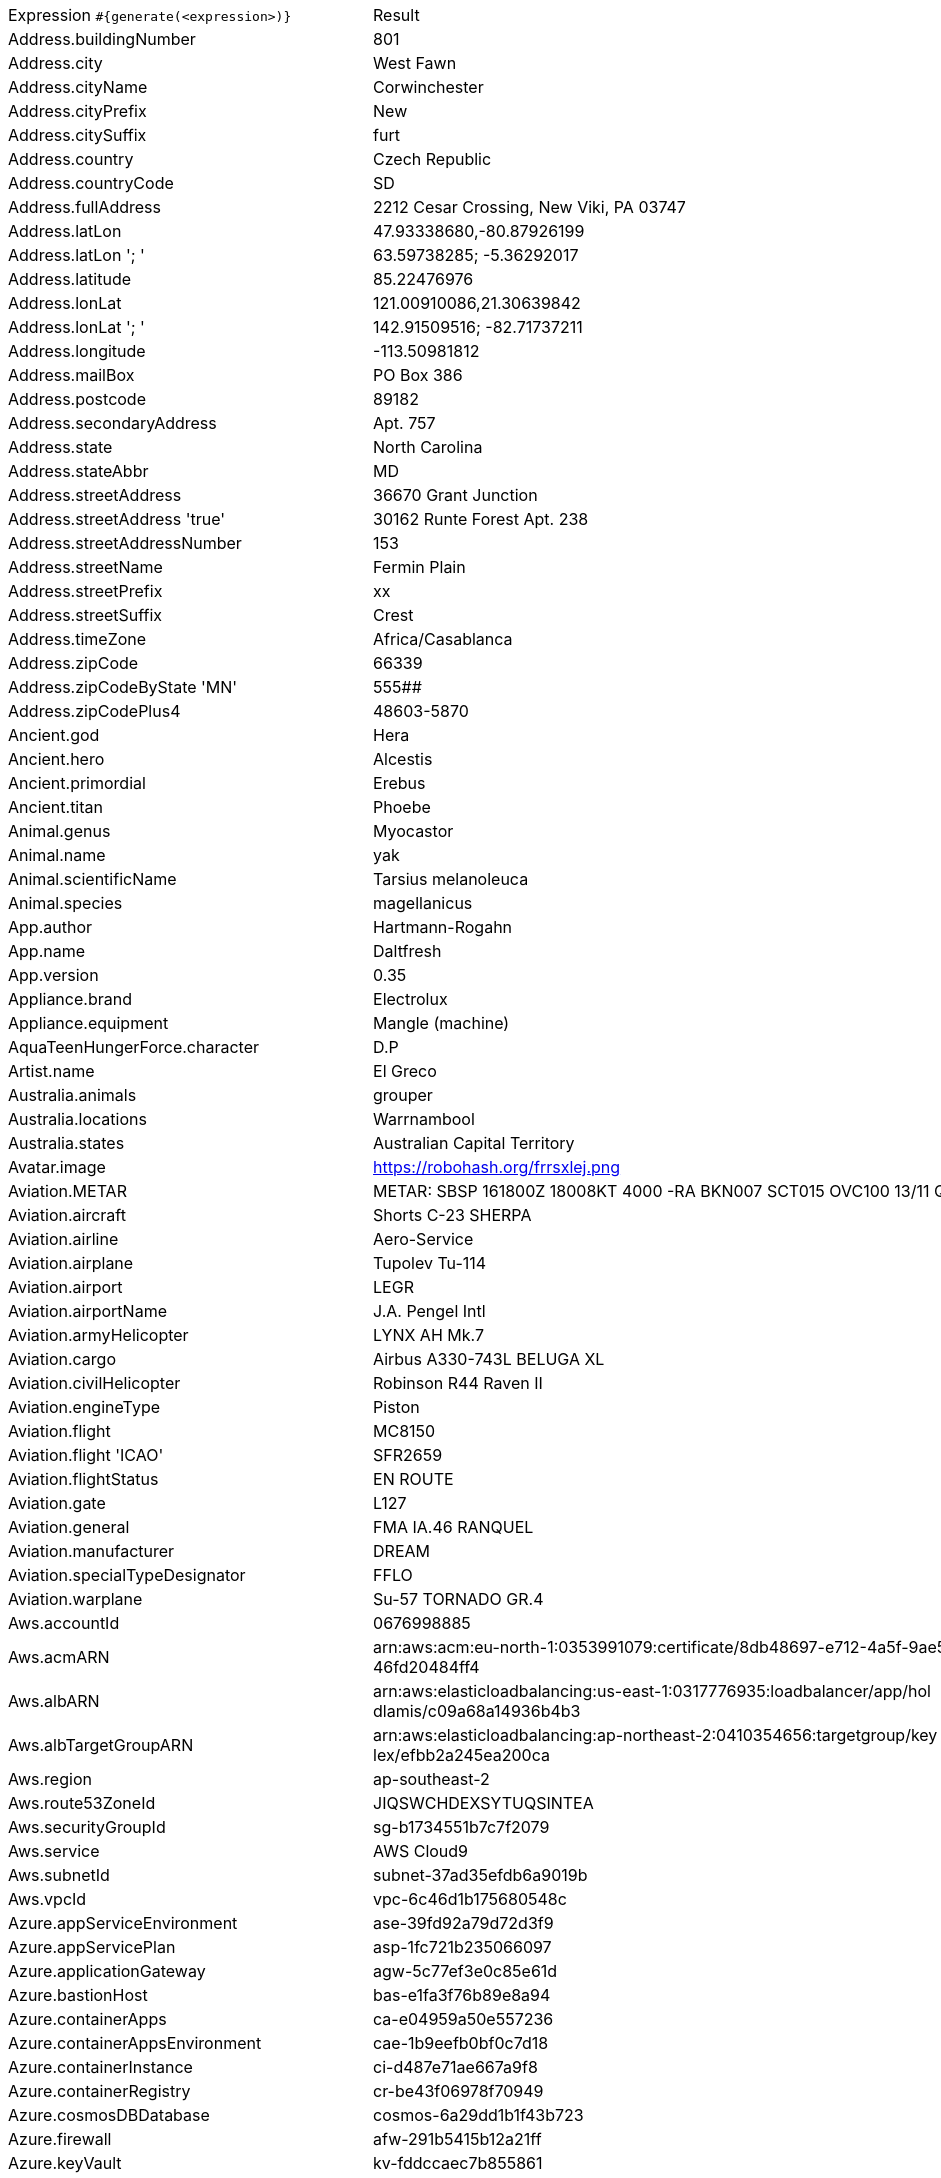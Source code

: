 [%autowidth.stretch, cols=".^~,~"]
|===
|Expression `#{generate(<expression>)}`
|Result

|Address.buildingNumber
|801

|Address.city
|West Fawn

|Address.cityName
|Corwinchester

|Address.cityPrefix
|New

|Address.citySuffix
|furt

|Address.country
|Czech Republic

|Address.countryCode
|SD

|Address.fullAddress
|2212 Cesar Crossing, New Viki, PA 03747

|Address.latLon
|47.93338680,-80.87926199

|Address.latLon '; '
|63.59738285; -5.36292017

|Address.latitude
|85.22476976

|Address.lonLat
|121.00910086,21.30639842

|Address.lonLat '; '
|142.91509516; -82.71737211

|Address.longitude
|-113.50981812

|Address.mailBox
|PO Box 386

|Address.postcode
|89182

|Address.secondaryAddress
|Apt. 757

|Address.state
|North Carolina

|Address.stateAbbr
|MD

|Address.streetAddress
|36670 Grant Junction

|Address.streetAddress 'true'
|30162 Runte Forest Apt. 238

|Address.streetAddressNumber
|153

|Address.streetName
|Fermin Plain

|Address.streetPrefix
|xx

|Address.streetSuffix
|Crest

|Address.timeZone
|Africa/Casablanca

|Address.zipCode
|66339

|Address.zipCodeByState 'MN'
|555##

|Address.zipCodePlus4
|48603-5870

|Ancient.god
|Hera

|Ancient.hero
|Alcestis

|Ancient.primordial
|Erebus

|Ancient.titan
|Phoebe

|Animal.genus
|Myocastor

|Animal.name
|yak

|Animal.scientificName
|Tarsius melanoleuca

|Animal.species
|magellanicus

|App.author
|Hartmann-Rogahn

|App.name
|Daltfresh

|App.version
|0.35

|Appliance.brand
|Electrolux

|Appliance.equipment
|Mangle (machine)

|AquaTeenHungerForce.character
|D.P

|Artist.name
|El Greco

|Australia.animals
|grouper

|Australia.locations
|Warrnambool

|Australia.states
|Australian Capital Territory

|Avatar.image
|https://robohash.org/frrsxlej.png

|Aviation.METAR
|METAR: SBSP 161800Z 18008KT 4000 -RA BKN007 SCT015 OVC100 13/11 Q1019

|Aviation.aircraft
|Shorts С-23 SHERPA

|Aviation.airline
|Aero-Service

|Aviation.airplane
|Tupolev Tu-114

|Aviation.airport
|LEGR

|Aviation.airportName
|J.A. Pengel Intl

|Aviation.armyHelicopter
|LYNX АН Mk.7

|Aviation.cargo
|Airbus A330-743L BELUGA XL

|Aviation.civilHelicopter
|Robinson R44 Raven II

|Aviation.engineType
|Piston

|Aviation.flight
|MC8150

|Aviation.flight 'ICAO'
|SFR2659

|Aviation.flightStatus
|EN ROUTE

|Aviation.gate
|L127

|Aviation.general
|FMA IA.46 RANQUEL

|Aviation.manufacturer
|DREAM

|Aviation.specialTypeDesignator
|FFLO

|Aviation.warplane
|Su-57 TORNADO GR.4

|Aws.accountId
|0676998885

|Aws.acmARN
a|arn:aws:acm:eu-north-1:0353991079:certificate/8db48697-e712-4a5f-9ae5- +
46fd20484ff4

|Aws.albARN
a|arn:aws:elasticloadbalancing:us-east-1:0317776935:loadbalancer/app/hol +
dlamis/c09a68a14936b4b3

|Aws.albTargetGroupARN
a|arn:aws:elasticloadbalancing:ap-northeast-2:0410354656:targetgroup/key +
lex/efbb2a245ea200ca

|Aws.region
|ap-southeast-2

|Aws.route53ZoneId
|JIQSWCHDEXSYTUQSINTEA

|Aws.securityGroupId
|sg-b1734551b7c7f2079

|Aws.service
|AWS Cloud9

|Aws.subnetId
|subnet-37ad35efdb6a9019b

|Aws.vpcId
|vpc-6c46d1b175680548c

|Azure.appServiceEnvironment
|ase-39fd92a79d72d3f9

|Azure.appServicePlan
|asp-1fc721b235066097

|Azure.applicationGateway
|agw-5c77ef3e0c85e61d

|Azure.bastionHost
|bas-e1fa3f76b89e8a94

|Azure.containerApps
|ca-e04959a50e557236

|Azure.containerAppsEnvironment
|cae-1b9eefb0bf0c7d18

|Azure.containerInstance
|ci-d487e71ae667a9f8

|Azure.containerRegistry
|cr-be43f06978f70949

|Azure.cosmosDBDatabase
|cosmos-6a29dd1b1f43b723

|Azure.firewall
|afw-291b5415b12a21ff

|Azure.keyVault
|kv-fddccaec7b855861

|Azure.loadBalancer
|lbi-e577225a462f14b4

|Azure.loadTesting
|lt-36cf7287e98d536a

|Azure.logAnalytics
|log-c2f3d938436a5167

|Azure.managementGroup
|mg-225ee96bbf90d7dc

|Azure.mysqlDatabase
|mysql-f05f03b023ee9db5

|Azure.networkSecurityGroup
|nsg-f2386af06f543fcf

|Azure.postgreSQLDatabase
|psql-afa994f78548cc04

|Azure.region
|uk

|Azure.resourceGroup
|rg-84d3c416fb277de9

|Azure.serviceBus
|sb-d23f347138262691

|Azure.serviceBusQueue
|sbq-184bc70400503d87

|Azure.serviceBusTopic
|sbt-13ca72d0536f38ce

|Azure.springApps
|sa-1ce4baa1899df64b

|Azure.sqlDatabase
|sql-03a2907ed197663d

|Azure.staticWebApp
|stapp-cbcf0f65b3911437

|Azure.storageAccount
|st-84732155cf9a3787

|Azure.subscriptionId
|ce45814c-4a58-1c98-cfe5-3ee358a94431

|Azure.tenantId
|c7653c94-1c02-cfe1-3cf7-b1dafb168ee1

|Azure.virtualMachine
|vm-ea3e557825e456f1

|Azure.virtualNetwork
|vnet-7feb3a9e738c3e08

|Azure.virtualWan
|vwan-78256695dc13fa91

|Babylon5.character
|Pius XV

|Babylon5.quote
|"Faith sustains us in the hour when reason tells us that we can not continue, that the whole of our whole lives is without meaning." -- Brother Alwyn in Babylon 5:"The Deconstruction of Falling Stars"

|BackToTheFuture.character
|Lou

|BackToTheFuture.date
|November 5, 1955

|BackToTheFuture.quote
|What are you looking at, butthead?

|Barcode.ean13
|2659159461255

|Barcode.ean8
|94493030

|Barcode.gtin12
|659535819528

|Barcode.gtin13
|4388713085924

|Barcode.gtin14
|20792784800795

|Barcode.gtin8
|71902678

|Barcode.type
|USD-4

|Baseball.coaches
|Alex Cora

|Baseball.players
|Roger Maris

|Baseball.positions
|Center Fielder

|Baseball.teams
|Los Angeles Angels

|Basketball.coaches
|Doc Rivers

|Basketball.players
|Kyrie Irving

|Basketball.positions
|Point Guard

|Basketball.teams
|Houston Rockets

|Battlefield1.classes
|Trench Raider

|Battlefield1.faction
|Russian Empire

|Battlefield1.map
|Prise de Tahure

|Battlefield1.vehicle
|QF 1 AA

|Battlefield1.weapon
|Gewehr M.95

|Beer.brand
|Delirium

|Beer.hop
|Newport

|Beer.malt
|Special roast

|Beer.name
|Duvel

|Beer.style
|Smoke-flavored

|Beer.yeast
|2001 - Urquell Lager

|BigBangTheory.character
|Mike Rostenkowski

|BigBangTheory.quote
|Hard as this may be to believe, it’s possible that I’m not boyfriend material.

|BloodType.aboTypes
|B

|BloodType.bloodGroup
|A+

|BloodType.pTypes
|P1

|BloodType.rhTypes
|Rh-

|Boardgame.artist
|Henning Ludvigsen

|Boardgame.category
|American Revolutionary War

|Boardgame.designer
|Simone Luciani

|Boardgame.mechanic
|Player Elimination

|Boardgame.name
|Yokohama

|Boardgame.publisher
|Days of Wonder

|Boardgame.subdomain
|Wargames

|BojackHorseman.characters
|Honey Sugarman

|BojackHorseman.quotes
|You know what the problem is with everybody? They all just want to hear what they already believe. No one ever wants to hear the truth

|BojackHorseman.tongueTwisters
|Portnoy finds joy in hoi polloi boy toy

|Book.author
|Sharon Mitchell

|Book.genre
|Reference book

|Book.publisher
|Target Books

|Book.title
|The Far-Distant Oxus

|Bool.bool
|false

|BossaNova.artist
|Vinicius de Moraes

|BossaNova.song
|Corcovado

|Brand.car
|Ford

|Brand.sport
|Under Armor

|Brand.watch
|Guess

|BreakingBad.character
|Tomás Cantillo

|BreakingBad.episode
|Over

|BrooklynNineNine.characters
|Scully

|BrooklynNineNine.quotes
|It's Gina's phone. Leave me a voice mail. I won't check it 'cause it's not 1993.

|Buffy.bigBads
|The Master

|Buffy.celebrities
|Seth Green

|Buffy.characters
|Anya Jenkins

|Buffy.episodes
|I Robot, You Jane

|Buffy.quotes
|There is only one thing on this earth more powerful than evil. And that's us.

|Business.creditCardExpiry
|2025-03-11

|Business.creditCardNumber
|1800-5072-5896-4138

|Business.creditCardType
|diners_club

|Business.securityCode
|124

|Camera.brand
|Ricoh

|Camera.brandWithModel
|Sony Alpha 6300

|Camera.model
|X-Pro2

|CareProvider.hospitalName
|Alleghany Memorial Hospital

|CareProvider.medicalProfession
|Dermatologist

|Cat.breed
|Arabian Mau

|Cat.name
|Chloe

|Cat.registry
|Emirates Feline Federation

|Chess.opening
|Bird’s Opening

|Chess.player
|Magnus Carlsen

|Chess.title
|AFM

|Chess.tournament
|Wijk aan Zee

|Chiquito.expressions
|¡Hasta luego Luca!

|Chiquito.jokes
a|- Está la cosa muy mar muy mar muy mar +
 - A mí me lo va a decir que me he casao y estoy haciendo el viaje de novios solo

|Chiquito.sentences
|Tengo más nervios que un filete de cinco pesetas

|Chiquito.terms
|Meretérica

|ChuckNorris.fact
|"It works on my machine" always holds true for Chuck Norris.

|ClashOfClans.defensiveBuilding
|Air Sweeper

|ClashOfClans.rank
|Gold III

|ClashOfClans.troop
|Archer

|CNPJ.invalid
|26.000.055/1336-98

|CNPJ.invalid 'true'
|93.000.514/8092-84

|CNPJ.invalid 'true' 'true'
|90.000.273/8772-78

|CNPJ.valid
|34.112.430/0001-17

|CNPJ.valid 'true'
|35.510.064/0001-17

|CNPJ.valid 'true' 'true'
|82.757.760/1531-03

|Code.asin
|B000QA7ZFC

|Code.ean13
|5891609960049

|Code.ean8
|59894179

|Code.gtin13
|9517896217111

|Code.gtin8
|57300238

|Code.imei
|307842178418880

|Code.isbn10
|1611852714

|Code.isbn10 'true'
|1-8347-3928-4

|Code.isbn13
|9791910274544

|Code.isbn13 'true'
|979-0-9685980-9-1

|Code.isbnGroup
|1

|Code.isbnGs1
|979

|Code.isbnRegistrant
|918288-92

|Coffee.blendName
|KrebStar Enlightenment

|Coffee.body
|full

|Coffee.country
|Uganda

|Coffee.descriptor
|lemongrass

|Coffee.intensifier
|quick

|Coffee.name1
|Spilt

|Coffee.name2
|Cowboy

|Coffee.notes
|clean, slick, quakery, leafy greens, clementine

|Coffee.region
|Comayagua

|Coffee.region 'BRAZIL'
|Mogiana

|Coffee.variety
|SL28

|Coin.flip
|Heads

|Color.hex
|#55F18C

|Color.hex 'true'
|#640027

|Color.name
|mint green

|Commerce.brand
|GoPro

|Commerce.department
|Beauty & Movies

|Commerce.material
|Steel

|Commerce.price
|36.30

|Commerce.price '5.5' '10.10'
|8.30

|Commerce.productName
|Gorgeous Wool Bench

|Commerce.promotionCode
|SavingsPremium387146

|Commerce.promotionCode '7'
|CodeAmazing1969258

|Commerce.vendor
|Dollar General

|Community.character
|Magnitude

|Community.quote
|I had sex with Eartha Kitt in an airplane bathroom

|Company.bs
|innovate synergistic metrics

|Company.buzzword
|Reactive

|Company.catchPhrase
|Enhanced modular circuit

|Company.industry
|Renewables & Environment

|Company.logo
|https://pigment.github.io/fake-logos/logos/medium/color/13.png

|Company.name
|Hermiston, Satterfield and Christiansen

|Company.profession
|lecturer

|Company.suffix
|LLC

|Company.url
|www.leuschkemitchellandschuppe.org

|Compass.abbreviation
|ESE

|Compass.azimuth
|0

|Compass.word
|southeast

|Computer.brand
|Lenovo

|Computer.linux
|Ubuntu Server 18.04

|Computer.macos
|Big Sur (11)

|Computer.operatingSystem
|Mojave (10.14)

|Computer.platform
|Windows

|Computer.type
|workstation

|Computer.windows
|Windows 11

|Construction.heavyEquipment
|Bulldozer

|Construction.materials
|Plexiglass

|Construction.roles
|Construction Manager

|Construction.standardCostCodes
|14-300 - Escalators and Moving Walks

|Construction.subcontractCategories
|Granite Surfaces

|Construction.trades
|Electrician

|Control.alteredItem
|Simulacrum

|Control.alteredWorldEvent
|Albany, New York

|Control.character
|Simon Arish

|Control.hiss
|A copy of a copy of a copy.

|Control.location
|Astral Collision

|Control.objectOfPower
|Floppy Disk

|Control.quote
|'Let's get cleaning' she said, cocking her gun

|Control.theBoard
|< You are Authority/Chosen One. The Bureau/Game needs you >

|Cosmere.allomancers
|Duralumin Gnat

|Cosmere.aons
|Tia

|Cosmere.feruchemists
|Sparker

|Cosmere.heralds
|Talanel

|Cosmere.knightsRadiant
|Stoneward

|Cosmere.metals
|Chromium

|Cosmere.shardWorlds
|Ashyn

|Cosmere.shards
|Ambition

|Cosmere.sprens
|Rotspren

|Cosmere.surges
|Abrasion

|Country.capital
|Athens

|Country.countryCode2
|mr

|Country.countryCode3
|yem

|Country.currency
|Ukrainian Hryvnia

|Country.currencyCode
|XBB

|Country.flag
|https://flags.fmcdn.net/data/flags/w580/ls.png

|Country.name
|Iraq

|CowboyBebop.character
|Three Old Men

|CowboyBebop.episode
|My Funny Valentine

|CowboyBebop.quote
|Humans were meant to work and sweat for their money after all. Those that try to get rich quickly or live at expense of others - all get divine retribution along the way. That is the lesson. But, one thing about humans is that they quickly forget the lesson they have learnt.

|CowboyBebop.song
|Odd Ones

|CPF.invalid
|833.788.996-98

|CPF.invalid 'true'
|591.134.643-73

|CPF.valid
|861.321.166-64

|CPF.valid 'true'
|160.423.488-17

|Cricket.formats
|Twenty20

|Cricket.players
|Virender Sehwag

|Cricket.teams
|India

|Cricket.tournaments
|Champions Trophy

|CryptoCoin.coin
|Bitcoin Gold,     BTG,  https://i.imgur.com/l9cVE7c.png

|CultureSeries.books
|The Hydrogen Sonata

|CultureSeries.civs
|'Ktik

|CultureSeries.cultureShipClassAbvs
|LOU

|CultureSeries.cultureShipClasses
|Demilitarised ROU

|CultureSeries.cultureShips
|Thank You And Goodnight

|CultureSeries.planets
|Narisca

|Currency.code
|EEK

|Currency.name
|Bahraini Dinar

|DarkSouls.classes
|Pyromancer

|DarkSouls.covenants
|Princess's Guard

|DarkSouls.shield
|Small Shields

|DarkSouls.stats
|Strength

|DcComics.hero
|Hawkman

|DcComics.heroine
|Starfire

|DcComics.name
|Terry McGinnis

|DcComics.title
|The New Frontier

|DcComics.villain
|Captain Boomerang

|Demographic.demonym
|Surinamese

|Demographic.educationalAttainment
|Grade 1 though 11

|Demographic.maritalStatus
|Divorced

|Demographic.race
|Black or African American

|Demographic.sex
|Female

|Departed.actor
|Kevin Corrigan

|Departed.character
|Billy Costigan

|Departed.quote
|One of you mugs got a light?

|Dessert.flavor
|Coconut

|Dessert.topping
|Peanuts

|Dessert.variety
|Trifle

|DetectiveConan.characters
|Masumi Sera

|DetectiveConan.gadgets
|Cuff Link Speakers

|DetectiveConan.vehicles
|FBI's Mercedes CLK320

|Device.manufacturer
|Motorola

|Device.modelName
|Google Pixel 3a XL

|Device.platform
|Ubuntu Touch

|Device.serial
|Pbn8^`LkKPi4QJ79xk3SnW'_DbV*CL

|Disease.anyDisease
|alcoholism

|Disease.dermatology
|acne

|Disease.gynecologyAndObstetrics
|trichomonas vaginitis

|Disease.icd10
|V1

|Disease.internalDisease
|lobar pneumonia

|Disease.neurology
|concussion of brain

|Disease.ophthalmologyAndOtorhinolaryngology
|keratitis

|Disease.paediatrics
|patent ductus arteriosis

|Disease.surgery
|phlegmon

|DoctorWho.actor
|Colin Baker

|DoctorWho.catchPhrase
|Allons-y!

|DoctorWho.character
|Wilfred Mott

|DoctorWho.doctor
|Eleventh Doctor

|DoctorWho.quote
|Bananas are good.

|DoctorWho.species
|Akhaten Humanoid

|DoctorWho.villain
|The Master

|Dog.age
|adult

|Dog.breed
|Sealyham Terrier

|Dog.coatLength
|wire

|Dog.gender
|male

|Dog.memePhrase
|heck no pal

|Dog.name
|Honey

|Dog.size
|small

|Dog.sound
|owooooo

|Domain.firstLevelDomain 'companyname'
|companyname.org

|Domain.fullDomain 'companyname'
|film.companyname.jobs.hr

|Domain.secondLevelDomain 'companyname'
|companyname.name.bz

|Domain.validDomain 'companyname'
|companyname.mil

|Doraemon.character
|Mrs. Minamoto

|Doraemon.gadget
|Alter Ego Mirage

|Doraemon.location
|Hyouga Hyouga Star

|Dota2.attribute
|Strength

|Dota2.building
|Effigy

|Dota2.faction
|Radiant

|Dota2.hero
|Luna

|Dota2.item
|Octarine Core

|Dota2.neutralItem
|Ogre Seal Totem

|Dota2.player
|ALWAYSWANNAFLY

|Dota2.rank
|Divine

|Dota2.team
|Natus Vincere

|Dota2.tier
|Grandmaster

|DragonBall.character
|Shenlong

|DrivingLicense.drivingLicense 'AR'
|71310490

|Drone.batteryCapacity
|3267 mAh

|Drone.batteryType
|LiPo 3S

|Drone.batteryVoltage
|35.5V

|Drone.batteryWeight
|415 g

|Drone.chargingTemperature
|13°-713°F

|Drone.flightTime
|43 min

|Drone.iso
|100-6400

|Drone.maxAltitude
|6112 m

|Drone.maxAngularVelocity
|37°/s

|Drone.maxAscentSpeed
|2 m/s

|Drone.maxChargingPower
|87W

|Drone.maxDescentSpeed
|6 m/s

|Drone.maxFlightDistance
|8165 m

|Drone.maxResolution
|05MP

|Drone.maxShutterSpeed
|30

|Drone.maxSpeed
|88 m/s

|Drone.maxTiltAngle
|88°

|Drone.maxWindResistance
|82.0 m/s

|Drone.minShutterSpeed
|1/4000

|Drone.name
|Delair UX AG

|Drone.operatingTemperature
|67°-010°F

|Drone.photoFormat
|PNG

|Drone.shutterSpeedUnits
|s

|Drone.videoFormat
|FLV

|Drone.weight
|307 g

|DumbAndDumber.actor
|Jim Carrey

|DumbAndDumber.character
|Nicholas Andre

|DumbAndDumber.quote
|We don't usually pick up hitchhikers... but I'm-a gonna go with my instincts on this one. Saddle up partner!

|Dune.character
|Piter De Vries

|Dune.planet
|Richesse

|Dune.quote
|Most of the Houses have grown fat by taking few risks. One cannot truly blame them for this; one can only despise them.

|Dune.quote 'GUILD_NAVIGATOR'
|Remedy this situation, restore spice production, or you will live out your life in a pain amplifier!

|Dune.saying
|A world is supported by four things ... the learning of the wise, the justice of the great, the prayers of the righteous and the valor of the brave. But all of these are as nothing ... without a ruler who knows the art of ruling. Make that the science of your tradition!

|Dune.saying 'BENE_GESSERIT'
|Do not count a human dead until you’ve seen his body. And even then you can make a mistake.

|Dune.title
|Ambassador

|DungeonsAndDragons.alignments
|Lawful Evil

|DungeonsAndDragons.backgrounds
|Heretic

|DungeonsAndDragons.cities
|Drik Hargunen

|DungeonsAndDragons.klasses
|Monk

|DungeonsAndDragons.languages
|Undercommon

|DungeonsAndDragons.meleeWeapons
|Rapier

|DungeonsAndDragons.monsters
|Violet Fungus

|DungeonsAndDragons.races
|Goblin

|DungeonsAndDragons.rangedWeapons
|Crossbow

|Educator.campus
|Ostbarrow Campus

|Educator.course
|Associate Degree in Criminology

|Educator.secondarySchool
|Icelyn High School

|Educator.subjectWithNumber
|Engineering 433

|Educator.university
|Flowerlake TAFE

|EldenRing.location
|Consecrated Snowfield

|EldenRing.npc
|Smithing Master Hewg

|EldenRing.skill
|Stamp

|EldenRing.spell
|Collapsing Stars

|EldenRing.weapon
|Carian Glintstone Staff

|ElderScrolls.city
|Ykalon

|ElderScrolls.creature
|Flame Atronach

|ElderScrolls.dragon
|Mirmulnir

|ElderScrolls.firstName
|Etienne

|ElderScrolls.lastName
|Black-Skeever

|ElderScrolls.quote
|Stupid bees and their stupid honey!

|ElderScrolls.race
|Breton

|ElderScrolls.region
|Hammerfell

|ElectricalComponents.active
|Transistor

|ElectricalComponents.electromechanical
|Terminal

|ElectricalComponents.passive
|Breadboard

|Emoji.cat
|😻

|Emoji.smiley
|😮

|EnglandFootBall.league
|EFL League two

|EnglandFootBall.team
|Oxford United F.C.

|Esports.event
|ESL Cologne

|Esports.game
|CS:GO

|Esports.league
|ESL

|Esports.player
|Boxer

|Esports.team
|Ninjas in Pijamas

|Fallout.character
|Porter Gage

|Fallout.faction
|Boomers

|Fallout.location
|The Institute

|Fallout.quote
|That means you're, erm... two centuries late for dinner! Perhaps I could whip you up a snack? You must be famished!

|FamilyGuy.character
|Mickey McFinnigan

|FamilyGuy.location
|Goldman's Pharmacy

|FamilyGuy.quote
|I’ve got an idea–an idea so smart that my head would explode if I even began to know what I’m talking about.

|FamousLastWords.lastWords
|Hurrah for anarchy! This is the happiest moment of my life.

|File.extension
|xls

|File.fileName
|itaque_voluptates/id.ods

|File.fileName 'dir' 'filename' 'txt' '/'
|dir/filename.txt

|File.mimeType
|application/pdf

|FinalFantasyXIV.character
|H'raha Tia

|FinalFantasyXIV.dataCenter
|Crystal

|FinalFantasyXIV.job
|Armorer

|FinalFantasyXIV.race
|Viera

|FinalFantasyXIV.zone
|Northern Thanalan

|FinalSpace.character
|H.U.E

|FinalSpace.quote
|Hey kids, it's me, your mother

|FinalSpace.vehicle
|Star Chaser

|Finance.bic
|WHKLJE00BXN

|Finance.creditCard
|3046-872202-7128

|Finance.creditCard 'VISA'
|4275-7574-9852-9762

|Finance.iban
|AE773771476685557414914

|Finance.iban 'LV'
|LV77MTGXZw9lARhATfDmE

|Finance.nasdaqTicker
|CSCO

|Finance.nyseTicker
|MRK

|Finance.stockMarket
|SZSE

|Finance.usRoutingNumber
|078278291

|FinancialTerms.adjective
|Changed

|FinancialTerms.adjective 'ACCOUNT_MANAGEMENT'
|Closed

|FinancialTerms.noun
|Dividend

|FinancialTerms.noun 'ACCOUNT_MANAGEMENT'
|Upgrade

|FinancialTerms.verb
|Schedule

|FinancialTerms.verb 'ACCOUNT_MANAGEMENT'
|Create

|Food.allergen
|Wheat and triticale

|Food.dish
|Meatballs with Sauce

|Food.fruit
|Elderberry

|Food.ingredient
|French Eschallots

|Food.measurement
|3 teaspoon

|Food.spice
|Galangal Ground

|Food.sushi
|Octopus

|Food.vegetable
|Bok Choy

|Football.coaches
|Julen Lopetegui

|Football.competitions
|Ligue 1

|Football.players
|Gareth Bale

|Football.positions
|Second Striker

|Football.teams
|Benfica

|Formula1.circuit
|Circuit Gilles-Villeneuve

|Formula1.driver
|Carlos Sainz

|Formula1.grandPrix
|Emilia Romagna Grand Prix

|Formula1.team
|Williams

|FreshPrinceOfBelAir.celebrities
|Susan Powter

|FreshPrinceOfBelAir.characters
|Tyriq

|FreshPrinceOfBelAir.quotes
|Don't tell me, 'cause if I know I can't say that I don't know when you get busted and Uncle Phil starts rounding up the usual suspects. And I am the usual suspects.

|Friends.character
|Ben

|Friends.location
|Days of Our Lives

|Friends.quote
|All right, look if you absolutely have to tell her the truth, at least wait until the timing’s right. And that’s what deathbeds are for.

|FullmetalAlchemist.character
|Number 48

|FullmetalAlchemist.city
|Lior

|FullmetalAlchemist.country
|Amestris

|FunnyName.name
|April Schauer

|Futurama.character
|Lrrr

|Futurama.hermesCatchPhrase
|Sweet kookaburra of Edinburgh!

|Futurama.location
|Alien Overlord & Taylor

|Futurama.quote
|It's when women are polite to each other you know there's a problem.

|GameOfThrones.character
|Mychel Redfort

|GameOfThrones.city
|Tolos

|GameOfThrones.dragon
|Essovius

|GameOfThrones.house
|Pyle

|GameOfThrones.quote
|All dwarfs are bastards in their father's eyes

|GarmentSize.size
|M

|Gender.binaryTypes
|Male

|Gender.shortBinaryTypes
|m

|Gender.types
|NonBinary

|Ghostbusters.actor
|Rick Moranis

|Ghostbusters.character
|Dr. Egon Spengler

|Ghostbusters.quote
|Have you or your family ever seen a spook, spectre or ghost?

|GratefulDead.players
|Brent Mydland

|GratefulDead.songs
|St Stephen

|GreekPhilosopher.name
|Thucydides

|GreekPhilosopher.quote
|The secret to humor is surprise.

|Hacker.abbreviation
|RAM

|Hacker.adjective
|solid state

|Hacker.ingverb
|bypassing

|Hacker.noun
|panel

|Hacker.verb
|navigate

|HalfLife.character
|Gordon Freeman

|HalfLife.enemy
|Zombie

|HalfLife.location
|Sector B Coolant Reserve

|HarryPotter.book
|Harry Potter and the Goblet of Fire

|HarryPotter.character
|Hepzibah Smith

|HarryPotter.house
|Pukwudgie

|HarryPotter.location
|Diagon Alley

|HarryPotter.quote
|You sort of start thinking anything’s possible if you’ve got enough nerve.

|HarryPotter.spell
|Reparo

|Hashing.md2
|d6b6b7958e437cd58ffa5b8c38a7a5a4

|Hashing.md5
|165a6ae8954c9200982bdcd2d4c8d94a

|Hashing.sha1
|cd96a8ee862efcf7bb5433d21eacc87089a436bf

|Hashing.sha256
|069be4e841ca0a9c15fcbb8de3bcde0adda7c2dc62d253813299827f437fec83

|Hashing.sha384
a|4efa370707e77ea27c8f0e563da84e5cd1a28a9d65cabe431be6614d156d82b9536ec5 +
980f06f5ea60a25966a76c7854

|Hashing.sha512
a|fef725b1998aae9381d096827aebea53d937acb5bd0293916687962cf9e6c845e29302 +
96d53940d62b1e3b9316c1626ab40b3797855a1c08acc3925d84cd1488

|Hearthstone.battlegroundsScore
|7725

|Hearthstone.mainCharacter
|Rexxar

|Hearthstone.mainPattern
|Solo Adventures

|Hearthstone.mainProfession
|Demon Hunter

|Hearthstone.standardRank
|Diamond 3

|Hearthstone.wildRank
|Silver 5

|HeroesOfTheStorm.battleground
|Alterac Pass

|HeroesOfTheStorm.hero
|Samuro

|HeroesOfTheStorm.heroClass
|Ranged Assassin

|HeroesOfTheStorm.quote
|Taunting life form; you are weak! And physically unappealing!

|HeyArnold.characters
|Stoop Kid

|HeyArnold.locations
|Omar's Falafel Hut

|HeyArnold.quotes
|You're a bold kid, Arnold, a bold kid.

|Hipster.word
|truffaut

|HitchhikersGuideToTheGalaxy.character
|Trillian

|HitchhikersGuideToTheGalaxy.location
|Frogstar World B

|HitchhikersGuideToTheGalaxy.marvinQuote
|Pardon me for breathing, which I never do anyway so I don't know why I bother to say it, Oh God, I'm so depressed.

|HitchhikersGuideToTheGalaxy.planet
|Sqornshellous Zeta

|HitchhikersGuideToTheGalaxy.quote
|In the beginning, the Universe was created. This has made a lot of people very angry and been widely regarded as a bad move.

|HitchhikersGuideToTheGalaxy.species
|Arcturan MegaDonkey

|HitchhikersGuideToTheGalaxy.starship
|Tanngrisnir

|Hobbit.character
|Belladonna Took

|Hobbit.location
|Bag-End

|Hobbit.quote
|So comes snow after fire, and even dragons have their endings.

|Hobbit.thorinsCompany
|Kili

|Hobby.activity
|Lego building

|Hololive.talent
|Roboco-san

|Horse.breed
|Ostfriesen and Alt-Oldenburger

|Horse.name
|Carolina

|House.furniture
|futon

|House.room
|conservatory

|HowIMetYourMother.catchPhrase
|But… umm

|HowIMetYourMother.character
|James Stinson

|HowIMetYourMother.highFive
|Retraction Five

|HowIMetYourMother.quote
|It’s just, eventually we’re all gonna move on. It’s called growing up.

|HowToTrainYourDragon.characters
|Dagur the Deranged

|HowToTrainYourDragon.dragons
|Butt and Head

|HowToTrainYourDragon.locations
|Northern Swamp

|IdNumber.inValidEnZaSsn
|9815664516082

|IdNumber.invalid
|356-00-9310

|IdNumber.invalidEsMXSsn
|MYDF144424MDNFAW37

|IdNumber.invalidPtNif
|657759915

|IdNumber.invalidSvSeSsn
|004600+2318

|IdNumber.peselNumber
|19320632808

|IdNumber.singaporeanFin
|G3247926P

|IdNumber.singaporeanFinBefore2000
|F6479837M

|IdNumber.singaporeanUin
|T4904835H

|IdNumber.singaporeanUinBefore2000
|S3511817J

|IdNumber.ssnValid
|122-10-4460

|IdNumber.valid
|721-07-3867

|IdNumber.validEnZaSsn
|8906289781080

|IdNumber.validEsMXSsn
|NEPL198204HPUAEU02

|IdNumber.validGeIDNumber
|52514759911

|IdNumber.validKoKrRrn
|890118-6968968

|IdNumber.validPtNif
|802358217

|IdNumber.validSvSeSsn
|980625-6062

|IdNumber.validZhCNSsn
|451224200608255865

|Image.base64BMP
a|data:image/bmp;base64,Qk02AAMAAAAAADYAAAAoAAAAAAEAAAABAAABABgAAAAAAAAA +
AwAAAAAAAAAAAAAAAAAAAAAAVgZaVgZaVgZaVgZaVgZaVgZaVgZaVgZaVgZaVgZaVgZaVg +
ZaVgZaVgZaVgZaVgZaVgZaVgZaVgZaVgZaVgZaVgZaVgZaVgZaVgZaVgZaVgZaVgZaVgZa +
VgZaVgZaVgZaCyG3CyG3CyG3CyG3CyG3CyG3CyG3CyG3CyG3CyG3CyG3CyG3CyG3CyG3Cy +
G3CyG3CyG3CyG3CyG3CyG3CyG3CyG3CyG3CyG3CyG3CyG3CyG3CyG3CyG3CyG3CyG3CyG3 +
5Zil5Zil5Zil5Zil5Zil5Zil5Zil5Zil5Zil5Zil5Zil5Zil5Zil5Zil5Zil5Zil5Zil5Z +
il5Zil5Zil5Zil5Zil5Zil5Zil5Zil5Zil5Zil5Zil5Zil5Zil5Zil5ZilooCTooCTooCT +
ooCTooCTooCTooCTooCTooCTooCTooCTooCTooCTooCTooCTooCTooCTooCTooCTooCToo +
CTooCTooCTooCTooCTooCTooCTooCTooCTooCTooCTooCTpp1zpp1zpp1zpp1zpp1zpp1z +
pp1zpp1zpp1zpp1zpp1zpp1zpp1zpp1zpp1zpp1zpp1zpp1zpp1zpp1zpp1zpp1zpp1zpp +
1zpp1zpp1zpp1zpp1zpp1zpp1zpp1zpp1zNXgVNXgVNXgVNXgVNXgVNXgVNXgVNXgVNXgV +
NXgVNXgVNXgVNXgVNXgVNXgVNXgVNXgVNXgVNXgVNXgVNXgVNXgVNXgVNXgVNXgVNXgVNX +
gVNXgVNXgVNXgVNXgVNXgVDLMNDLMNDLMNDLMNDLMNDLMNDLMNDLMNDLMNDLMNDLMNDLMN +
DLMNDLMNDLMNDLMNDLMNDLMNDLMNDLMNDLMNDLMNDLMNDLMNDLMNDLMNDLMNDLMNDLMNDL +
MNDLMNDLMNBD+MBD+MBD+MBD+MBD+MBD+MBD+MBD+MBD+MBD+MBD+MBD+MBD+MBD+MBD+M +
BD+MBD+MBD+MBD+MBD+MBD+MBD+MBD+MBD+MBD+MBD+MBD+MBD+MBD+MBD+MBD+MBD+MVg +
ZaVgZaVgZaVgZaVgZaVgZaVgZaVgZaVgZaVgZaVgZaVgZaVgZaVgZaVgZaVgZaVgZaVgZa +
VgZaVgZaVgZaVgZaVgZaVgZaVgZaVgZaVgZaVgZaVgZaVgZaVgZaVgZaCyG3CyG3CyG3Cy +
G3CyG3CyG3CyG3CyG3CyG3CyG3CyG3CyG3CyG3CyG3CyG3CyG3CyG3CyG3CyG3CyG3CyG3 +
CyG3CyG3CyG3CyG3CyG3CyG3CyG3CyG3CyG3CyG3CyG35Zil5Zil5Zil5Zil5Zil5Zil5Z +
il5Zil5Zil5Zil5Zil5Zil5Zil5Zil5Zil5Zil5Zil5Zil5Zil5Zil5Zil5Zil5Zil5Zil +
5Zil5Zil5Zil5Zil5Zil5Zil5Zil5ZilooCTooCTooCTooCTooCTooCTooCTooCTooCToo +
CTooCTooCTooCTooCTooCTooCTooCTooCTooCTooCTooCTooCTooCTooCTooCTooCTooCT +
ooCTooCTooCTooCTooCTpp1zpp1zpp1zpp1zpp1zpp1zpp1zpp1zpp1zpp1zpp1zpp1zpp +
1zpp1zpp1zpp1zpp1zpp1zpp1zpp1zpp1zpp1zpp1zpp1zpp1zpp1zpp1zpp1zpp1zpp1z +
pp1zpp1zNXgVNXgVNXgVNXgVNXgVNXgVNXgVNXgVNXgVNXgVNXgVNXgVNXgVNXgVNXgVNX +
gVNXgVNXgVNXgVNXgVNXgVNXgVNXgVNXgVNXgVNXgVNXgVNXgVNXgVNXgVNXgVNXgVDLMN +
DLMNDLMNDLMNDLMNDLMNDLMNDLMNDLMNDLMNDLMNDLMNDLMNDLMNDLMNDLMNDLMNDLMNDL +
MNDLMNDLMNDLMNDLMNDLMNDLMNDLMNDLMNDLMNDLMNDLMNDLMNDLMNBD+MBD+MBD+MBD+M +
BD+MBD+MBD+MBD+MBD+MBD+MBD+MBD+MBD+MBD+MBD+MBD+MBD+MBD+MBD+MBD+MBD+MBD +
+MBD+MBD+MBD+MBD+MBD+MBD+MBD+MBD+MBD+MBD+MVgZaVgZaVgZaVgZaVgZaVgZaVgZa +
VgZaVgZaVgZaVgZaVgZaVgZaVgZaVgZaVgZaVgZaVgZaVgZaVgZaVgZaVgZaVgZaVgZaVg +
ZaVgZaVgZaVgZaVgZaVgZaVgZaVgZaCyG3CyG3CyG3CyG3CyG3CyG3CyG3CyG3CyG3CyG3 +
CyG3CyG3CyG3CyG3CyG3CyG3CyG3CyG3CyG3CyG3CyG3CyG3CyG3CyG3CyG3CyG3CyG3Cy +
G3CyG3CyG3CyG3CyG35Zil5Zil5Zil5Zil5Zil5Zil5Zil5Zil5Zil5Zil5Zil5Zil5Zil +
5Zil5Zil5Zil5Zil5Zil5Zil5Zil5Zil5Zil5Zil5Zil5Zil5Zil5Zil5Zil5Zil5Zil5Z +
il5ZilooCTooCTooCTooCTooCTooCTooCTooCTooCTooCTooCTooCTooCTooCTooCTooCT +
ooCTooCTooCTooCTooCTooCTooCTooCTooCTooCTooCTooCTooCTooCTooCTooCTpp1zpp +
1zpp1zpp1zpp1zpp1zpp1zpp1zpp1zpp1zpp1zpp1zpp1zpp1zpp1zpp1zpp1zpp1zpp1z +
pp1zpp1zpp1zpp1zpp1zpp1zpp1zpp1zpp1zpp1zpp1zpp1zpp1zNXgVNXgVNXgVNXgVNX +
gVNXgVNXgVNXgVNXgVNXgVNXgVNXgVNXgVNXgVNXgVNXgVNXgVNXgVNXgVNXgVNXgVNXgV +
NXgVNXgVNXgVNXgVNXgVNXgVNXgVNXgVNXgVNXgVDLMNDLMNDLMNDLMNDLMNDLMNDLMNDL +
MNDLMNDLMNDLMNDLMNDLMNDLMNDLMNDLMNDLMNDLMNDLMNDLMNDLMNDLMNDLMNDLMNDLMN +
DLMNDLMNDLMNDLMNDLMNDLMNDLMNBD+MBD+MBD+MBD+MBD+MBD+MBD+MBD+MBD+MBD+MBD +
+MBD+MBD+MBD+MBD+MBD+MBD+MBD+MBD+MBD+MBD+MBD+MBD+MBD+MBD+MBD+MBD+MBD+M +
BD+MBD+MBD+MBD+MVgZaVgZaVgZaVgZaVgZaVgZaVgZaVgZaVgZaVgZaVgZaVgZaVgZaVg +
ZaVgZaVgZaVgZaVgZaVgZaVgZaVgZaVgZaVgZaVgZaVgZaVgZaVgZaVgZaVgZaVgZaVgZa +
VgZaCyG3CyG3CyG3CyG3CyG3CyG3CyG3CyG3CyG3CyG3CyG3CyG3CyG3CyG3CyG3CyG3Cy +
G3CyG3CyG3CyG3CyG3CyG3CyG3CyG3CyG3CyG3CyG3CyG3CyG3CyG3CyG3CyG35Zil5Zil +
5Zil5Zil5Zil5Zil5Zil5Zil5Zil5Zil5Zil5Zil5Zil5Zil5Zil5Zil5Zil5Zil5Zil5Z +
il5Zil5Zil5Zil5Zil5Zil5Zil5Zil5Zil5Zil5Zil5Zil5ZilooCTooCTooCTooCTooCT +
ooCTooCTooCTooCTooCTooCTooCTooCTooCTooCTooCTooCTooCTooCTooCTooCTooCToo +
CTooCTooCTooCTooCTooCTooCTooCTooCTooCTpp1zpp1zpp1zpp1zpp1zpp1zpp1zpp1z +
pp1zpp1zpp1zpp1zpp1zpp1zpp1zpp1zpp1zpp1zpp1zpp1zpp1zpp1zpp1zpp1zpp1zpp +
1zpp1zpp1zpp1zpp1zpp1zpp1zNXgVNXgVNXgVNXgVNXgVNXgVNXgVNXgVNXgVNXgVNXgV +
NXgVNXgVNXgVNXgVNXgVNXgVNXgVNXgVNXgVNXgVNXgVNXgVNXgVNXgVNXgVNXgVNXgVNX +
gVNXgVNXgVNXgVDLMNDLMNDLMNDLMNDLMNDLMNDLMNDLMNDLMNDLMNDLMNDLMNDLMNDLMN +
DLMNDLMNDLMNDLMNDLMNDLMNDLMNDLMNDLMNDLMNDLMNDLMNDLMNDLMNDLMNDLMNDLMNDL +
MNBD+MBD+MBD+MBD+MBD+MBD+MBD+MBD+MBD+MBD+MBD+MBD+MBD+MBD+MBD+MBD+MBD+M +
BD+MBD+MBD+MBD+MBD+MBD+MBD+MBD+MBD+MBD+MBD+MBD+MBD+MBD+MBD+MVgZaVgZaVg +
ZaVgZaVgZaVgZaVgZaVgZaVgZaVgZaVgZaVgZaVgZaVgZaVgZaVgZaVgZaVgZaVgZaVgZa +
VgZaVgZaVgZaVgZaVgZaVgZaVgZaVgZaVgZaVgZaVgZaVgZaCyG3CyG3CyG3CyG3CyG3Cy +
G3CyG3CyG3CyG3CyG3CyG3CyG3CyG3CyG3CyG3CyG3CyG3CyG3CyG3CyG3CyG3CyG3CyG3 +
CyG3CyG3CyG3CyG3CyG3CyG3CyG3CyG3CyG35Zil5Zil5Zil5Zil5Zil5Zil5Zil5Zil5Z +
il5Zil5Zil5Zil5Zil5Zil5Zil5Zil5Zil5Zil5Zil5Zil5Zil5Zil5Zil5Zil5Zil5Zil +
5Zil5Zil5Zil5Zil5Zil5ZilooCTooCTooCTooCTooCTooCTooCTooCTooCTooCTooCToo +
CTooCTooCTooCTooCTooCTooCTooCTooCTooCTooCTooCTooCTooCTooCTooCTooCTooCT +
ooCTooCTooCTpp1zpp1zpp1zpp1zpp1zpp1zpp1zpp1zpp1zpp1zpp1zpp1zpp1zpp1zpp +
1zpp1zpp1zpp1zpp1zpp1zpp1zpp1zpp1zpp1zpp1zpp1zpp1zpp1zpp1zpp1zpp1zpp1z +
NXgVNXgVNXgVNXgVNXgVNXgVNXgVNXgVNXgVNXgVNXgVNXgVNXgVNXgVNXgVNXgVNXgVNX +
gVNXgVNXgVNXgVNXgVNXgVNXgVNXgVNXgVNXgVNXgVNXgVNXgVNXgVNXgVDLMNDLMNDLMN +
DLMNDLMNDLMNDLMNDLMNDLMNDLMNDLMNDLMNDLMNDLMNDLMNDLMNDLMNDLMNDLMNDLMNDL +
MNDLMNDLMNDLMNDLMNDLMNDLMNDLMNDLMNDLMNDLMNDLMNBD+MBD+MBD+MBD+MBD+MBD+M +
BD+MBD+MBD+MBD+MBD+MBD+MBD+MBD+MBD+MBD+MBD+MBD+MBD+MBD+MBD+MBD+MBD+MBD +
+MBD+MBD+MBD+MBD+MBD+MBD+MBD+MBD+MVgZaVgZaVgZaVgZaVgZaVgZaVgZaVgZaVgZa +
VgZaVgZaVgZaVgZaVgZaVgZaVgZaVgZaVgZaVgZaVgZaVgZaVgZaVgZaVgZaVgZaVgZaVg +
ZaVgZaVgZaVgZaVgZaVgZaCyG3CyG3CyG3CyG3CyG3CyG3CyG3CyG3CyG3CyG3CyG3CyG3 +
CyG3CyG3CyG3CyG3CyG3CyG3CyG3CyG3CyG3CyG3CyG3CyG3CyG3CyG3CyG3CyG3CyG3Cy +
G3CyG3CyG35Zil5Zil5Zil5Zil5Zil5Zil5Zil5Zil5Zil5Zil5Zil5Zil5Zil5Zil5Zil +
5Zil5Zil5Zil5Zil5Zil5Zil5Zil5Zil5Zil5Zil5Zil5Zil5Zil5Zil5Zil5Zil5Ziloo +
CTooCTooCTooCTooCTooCTooCTooCTooCTooCTooCTooCTooCTooCTooCTooCTooCTooCT +
ooCTooCTooCTooCTooCTooCTooCTooCTooCTooCTooCTooCTooCTooCTpp1zpp1zpp1zpp +
1zpp1zpp1zpp1zpp1zpp1zpp1zpp1zpp1zpp1zpp1zpp1zpp1zpp1zpp1zpp1zpp1zpp1z +
pp1zpp1zpp1zpp1zpp1zpp1zpp1zpp1zpp1zpp1zpp1zNXgVNXgVNXgVNXgVNXgVNXgVNX +
gVNXgVNXgVNXgVNXgVNXgVNXgVNXgVNXgVNXgVNXgVNXgVNXgVNXgVNXgVNXgVNXgVNXgV +
NXgVNXgVNXgVNXgVNXgVNXgVNXgVNXgVDLMNDLMNDLMNDLMNDLMNDLMNDLMNDLMNDLMNDL +
MNDLMNDLMNDLMNDLMNDLMNDLMNDLMNDLMNDLMNDLMNDLMNDLMNDLMNDLMNDLMNDLMNDLMN +
DLMNDLMNDLMNDLMNDLMNBD+MBD+MBD+MBD+MBD+MBD+MBD+MBD+MBD+MBD+MBD+MBD+MBD +
+MBD+MBD+MBD+MBD+MBD+MBD+MBD+MBD+MBD+MBD+MBD+MBD+MBD+MBD+MBD+MBD+MBD+M +
BD+MBD+MVgZaVgZaVgZaVgZaVgZaVgZaVgZaVgZaVgZaVgZaVgZaVgZaVgZaVgZaVgZaVg +
ZaVgZaVgZaVgZaVgZaVgZaVgZaVgZaVgZaVgZaVgZaVgZaVgZaVgZaVgZaVgZaVgZaCyG3 +
CyG3CyG3CyG3CyG3CyG3CyG3CyG3CyG3CyG3CyG3CyG3CyG3CyG3CyG3CyG3CyG3CyG3Cy +
G3CyG3CyG3CyG3CyG3CyG3CyG3CyG3CyG3CyG3CyG3CyG3CyG3CyG35Zil5Zil5Zil5Zil +
5Zil5Zil5Zil5Zil5Zil5Zil5Zil5Zil5Zil5Zil5Zil5Zil5Zil5Zil5Zil5Zil5Zil5Z +
il5Zil5Zil5Zil5Zil5Zil5Zil5Zil5Zil5Zil5ZilooCTooCTooCTooCTooCTooCTooCT +
ooCTooCTooCTooCTooCTooCTooCTooCTooCTooCTooCTooCTooCTooCTooCTooCTooCToo +
CTooCTooCTooCTooCTooCTooCTooCTpp1zpp1zpp1zpp1zpp1zpp1zpp1zpp1zpp1zpp1z +
pp1zpp1zpp1zpp1zpp1zpp1zpp1zpp1zpp1zpp1zpp1zpp1zpp1zpp1zpp1zpp1zpp1zpp +
1zpp1zpp1zpp1zpp1zNXgVNXgVNXgVNXgVNXgVNXgVNXgVNXgVNXgVNXgVNXgVNXgVNXgV +
NXgVNXgVNXgVNXgVNXgVNXgVNXgVNXgVNXgVNXgVNXgVNXgVNXgVNXgVNXgVNXgVNXgVNX +
gVNXgVDLMNDLMNDLMNDLMNDLMNDLMNDLMNDLMNDLMNDLMNDLMNDLMNDLMNDLMNDLMNDLMN +
DLMNDLMNDLMNDLMNDLMNDLMNDLMNDLMNDLMNDLMNDLMNDLMNDLMNDLMNDLMNDLMNBD+MBD +
+MBD+MBD+MBD+MBD+MBD+MBD+MBD+MBD+MBD+MBD+MBD+MBD+MBD+MBD+MBD+MBD+MBD+M +
BD+MBD+MBD+MBD+MBD+MBD+MBD+MBD+MBD+MBD+MBD+MBD+MBD+MVgZaVgZaVgZaVgZaVg +
ZaVgZaVgZaVgZaVgZaVgZaVgZaVgZaVgZaVgZaVgZaVgZaVgZaVgZaVgZaVgZaVgZaVgZa +
VgZaVgZaVgZaVgZaVgZaVgZaVgZaVgZaVgZaVgZaCyG3CyG3CyG3CyG3CyG3CyG3CyG3Cy +
G3CyG3CyG3CyG3CyG3CyG3CyG3CyG3CyG3CyG3CyG3CyG3CyG3CyG3CyG3CyG3CyG3CyG3 +
CyG3CyG3CyG3CyG3CyG3CyG3CyG35Zil5Zil5Zil5Zil5Zil5Zil5Zil5Zil5Zil5Zil5Z +
il5Zil5Zil5Zil5Zil5Zil5Zil5Zil5Zil5Zil5Zil5Zil5Zil5Zil5Zil5Zil5Zil5Zil +
5Zil5Zil5Zil5ZilooCTooCTooCTooCTooCTooCTooCTooCTooCTooCTooCTooCTooCToo +
CTooCTooCTooCTooCTooCTooCTooCTooCTooCTooCTooCTooCTooCTooCTooCTooCTooCT +
ooCTpp1zpp1zpp1zpp1zpp1zpp1zpp1zpp1zpp1zpp1zpp1zpp1zpp1zpp1zpp1zpp1zpp +
1zpp1zpp1zpp1zpp1zpp1zpp1zpp1zpp1zpp1zpp1zpp1zpp1zpp1zpp1zpp1zNXgVNXgV +
NXgVNXgVNXgVNXgVNXgVNXgVNXgVNXgVNXgVNXgVNXgVNXgVNXgVNXgVNXgVNXgVNXgVNX +
gVNXgVNXgVNXgVNXgVNXgVNXgVNXgVNXgVNXgVNXgVNXgVNXgVDLMNDLMNDLMNDLMNDLMN +
DLMNDLMNDLMNDLMNDLMNDLMNDLMNDLMNDLMNDLMNDLMNDLMNDLMNDLMNDLMNDLMNDLMNDL +
MNDLMNDLMNDLMNDLMNDLMNDLMNDLMNDLMNDLMNBD+MBD+MBD+MBD+MBD+MBD+MBD+MBD+M +
BD+MBD+MBD+MBD+MBD+MBD+MBD+MBD+MBD+MBD+MBD+MBD+MBD+MBD+MBD+MBD+MBD+MBD +
+MBD+MBD+MBD+MBD+MBD+MBD+MVgZaVgZaVgZaVgZaVgZaVgZaVgZaVgZaVgZaVgZaVgZa +
VgZaVgZaVgZaVgZaVgZaVgZaVgZaVgZaVgZaVgZaVgZaVgZaVgZaVgZaVgZaVgZaVgZaVg +
ZaVgZaVgZaVgZaCyG3CyG3CyG3CyG3CyG3CyG3CyG3CyG3CyG3CyG3CyG3CyG3CyG3CyG3 +
CyG3CyG3CyG3CyG3CyG3CyG3CyG3CyG3CyG3CyG3CyG3CyG3CyG3CyG3CyG3CyG3CyG3Cy +
G35Zil5Zil5Zil5Zil5Zil5Zil5Zil5Zil5Zil5Zil5Zil5Zil5Zil5Zil5Zil5Zil5Zil +
5Zil5Zil5Zil5Zil5Zil5Zil5Zil5Zil5Zil5Zil5Zil5Zil5Zil5Zil5ZilooCTooCToo +
CTooCTooCTooCTooCTooCTooCTooCTooCTooCTooCTooCTooCTooCTooCTooCTooCTooCT +
ooCTooCTooCTooCTooCTooCTooCTooCTooCTooCTooCTooCTpp1zpp1zpp1zpp1zpp1zpp +
1zpp1zpp1zpp1zpp1zpp1zpp1zpp1zpp1zpp1zpp1zpp1zpp1zpp1zpp1zpp1zpp1zpp1z +
pp1zpp1zpp1zpp1zpp1zpp1zpp1zpp1zpp1zNXgVNXgVNXgVNXgVNXgVNXgVNXgVNXgVNX +
gVNXgVNXgVNXgVNXgVNXgVNXgVNXgVNXgVNXgVNXgVNXgVNXgVNXgVNXgVNXgVNXgVNXgV +
NXgVNXgVNXgVNXgVNXgVNXgVDLMNDLMNDLMNDLMNDLMNDLMNDLMNDLMNDLMNDLMNDLMNDL +
MNDLMNDLMNDLMNDLMNDLMNDLMNDLMNDLMNDLMNDLMNDLMNDLMNDLMNDLMNDLMNDLMNDLMN +
DLMNDLMNDLMNBD+MBD+MBD+MBD+MBD+MBD+MBD+MBD+MBD+MBD+MBD+MBD+MBD+MBD+MBD +
+MBD+MBD+MBD+MBD+MBD+MBD+MBD+MBD+MBD+MBD+MBD+MBD+MBD+MBD+MBD+MBD+MBD+M +
VgZaVgZaVgZaVgZaVgZaVgZaVgZaVgZaVgZaVgZaVgZaVgZaVgZaVgZaVgZaVgZaVgZaVg +
ZaVgZaVgZaVgZaVgZaVgZaVgZaVgZaVgZaVgZaVgZaVgZaVgZaVgZaVgZaCyG3CyG3CyG3 +
CyG3CyG3CyG3CyG3CyG3CyG3CyG3CyG3CyG3CyG3CyG3CyG3CyG3CyG3CyG3CyG3CyG3Cy +
G3CyG3CyG3CyG3CyG3CyG3CyG3CyG3CyG3CyG3CyG3CyG35Zil5Zil5Zil5Zil5Zil5Zil +
5Zil5Zil5Zil5Zil5Zil5Zil5Zil5Zil5Zil5Zil5Zil5Zil5Zil5Zil5Zil5Zil5Zil5Z +
il5Zil5Zil5Zil5Zil5Zil5Zil5Zil5ZilooCTooCTooCTooCTooCTooCTooCTooCTooCT +
ooCTooCTooCTooCTooCTooCTooCTooCTooCTooCTooCTooCTooCTooCTooCTooCTooCToo +
CTooCTooCTooCTooCTooCTpp1zpp1zpp1zpp1zpp1zpp1zpp1zpp1zpp1zpp1zpp1zpp1z +
pp1zpp1zpp1zpp1zpp1zpp1zpp1zpp1zpp1zpp1zpp1zpp1zpp1zpp1zpp1zpp1zpp1zpp +
1zpp1zpp1zNXgVNXgVNXgVNXgVNXgVNXgVNXgVNXgVNXgVNXgVNXgVNXgVNXgVNXgVNXgV +
NXgVNXgVNXgVNXgVNXgVNXgVNXgVNXgVNXgVNXgVNXgVNXgVNXgVNXgVNXgVNXgVNXgVDL +
MNDLMNDLMNDLMNDLMNDLMNDLMNDLMNDLMNDLMNDLMNDLMNDLMNDLMNDLMNDLMNDLMNDLMN +
DLMNDLMNDLMNDLMNDLMNDLMNDLMNDLMNDLMNDLMNDLMNDLMNDLMNDLMNBD+MBD+MBD+MBD +
+MBD+MBD+MBD+MBD+MBD+MBD+MBD+MBD+MBD+MBD+MBD+MBD+MBD+MBD+MBD+MBD+MBD+M +
BD+MBD+MBD+MBD+MBD+MBD+MBD+MBD+MBD+MBD+MBD+MVgZaVgZaVgZaVgZaVgZaVgZaVg +
ZaVgZaVgZaVgZaVgZaVgZaVgZaVgZaVgZaVgZaVgZaVgZaVgZaVgZaVgZaVgZaVgZaVgZa +
VgZaVgZaVgZaVgZaVgZaVgZaVgZaVgZaCyG3CyG3CyG3CyG3CyG3CyG3CyG3CyG3CyG3Cy +
G3CyG3CyG3CyG3CyG3CyG3CyG3CyG3CyG3CyG3CyG3CyG3CyG3CyG3CyG3CyG3CyG3CyG3 +
CyG3CyG3CyG3CyG3CyG35Zil5Zil5Zil5Zil5Zil5Zil5Zil5Zil5Zil5Zil5Zil5Zil5Z +
il5Zil5Zil5Zil5Zil5Zil5Zil5Zil5Zil5Zil5Zil5Zil5Zil5Zil5Zil5Zil5Zil5Zil +
5Zil5ZilooCTooCTooCTooCTooCTooCTooCTooCTooCTooCTooCTooCTooCTooCTooCToo +
CTooCTooCTooCTooCTooCTooCTooCTooCTooCTooCTooCTooCTooCTooCTooCTooCTpp1z +
pp1zpp1zpp1zpp1zpp1zpp1zpp1zpp1zpp1zpp1zpp1zpp1zpp1zpp1zpp1zpp1zpp1zpp +
1zpp1zpp1zpp1zpp1zpp1zpp1zpp1zpp1zpp1zpp1zpp1zpp1zpp1zNXgVNXgVNXgVNXgV +
NXgVNXgVNXgVNXgVNXgVNXgVNXgVNXgVNXgVNXgVNXgVNXgVNXgVNXgVNXgVNXgVNXgVNX +
gVNXgVNXgVNXgVNXgVNXgVNXgVNXgVNXgVNXgVNXgVDLMNDLMNDLMNDLMNDLMNDLMNDLMN +
DLMNDLMNDLMNDLMNDLMNDLMNDLMNDLMNDLMNDLMNDLMNDLMNDLMNDLMNDLMNDLMNDLMNDL +
MNDLMNDLMNDLMNDLMNDLMNDLMNDLMNBD+MBD+MBD+MBD+MBD+MBD+MBD+MBD+MBD+MBD+M +
BD+MBD+MBD+MBD+MBD+MBD+MBD+MBD+MBD+MBD+MBD+MBD+MBD+MBD+MBD+MBD+MBD+MBD +
+MBD+MBD+MBD+MBD+MVgZaVgZaVgZaVgZaVgZaVgZaVgZaVgZaVgZaVgZaVgZaVgZaVgZa +
VgZaVgZaVgZaVgZaVgZaVgZaVgZaVgZaVgZaVgZaVgZaVgZaVgZaVgZaVgZaVgZaVgZaVg +
ZaVgZaCyG3CyG3CyG3CyG3CyG3CyG3CyG3CyG3CyG3CyG3CyG3CyG3CyG3CyG3CyG3CyG3 +
CyG3CyG3CyG3CyG3CyG3CyG3CyG3CyG3CyG3CyG3CyG3CyG3CyG3CyG3CyG3CyG35Zil5Z +
il5Zil5Zil5Zil5Zil5Zil5Zil5Zil5Zil5Zil5Zil5Zil5Zil5Zil5Zil5Zil5Zil5Zil +
5Zil5Zil5Zil5Zil5Zil5Zil5Zil5Zil5Zil5Zil5Zil5Zil5ZilooCTooCTooCTooCToo +
CTooCTooCTooCTooCTooCTooCTooCTooCTooCTooCTooCTooCTooCTooCTooCTooCTooCT +
ooCTooCTooCTooCTooCTooCTooCTooCTooCTooCTpp1zpp1zpp1zpp1zpp1zpp1zpp1zpp +
1zpp1zpp1zpp1zpp1zpp1zpp1zpp1zpp1zpp1zpp1zpp1zpp1zpp1zpp1zpp1zpp1zpp1z +
pp1zpp1zpp1zpp1zpp1zpp1zpp1zNXgVNXgVNXgVNXgVNXgVNXgVNXgVNXgVNXgVNXgVNX +
gVNXgVNXgVNXgVNXgVNXgVNXgVNXgVNXgVNXgVNXgVNXgVNXgVNXgVNXgVNXgVNXgVNXgV +
NXgVNXgVNXgVNXgVDLMNDLMNDLMNDLMNDLMNDLMNDLMNDLMNDLMNDLMNDLMNDLMNDLMNDL +
MNDLMNDLMNDLMNDLMNDLMNDLMNDLMNDLMNDLMNDLMNDLMNDLMNDLMNDLMNDLMNDLMNDLMN +
DLMNBD+MBD+MBD+MBD+MBD+MBD+MBD+MBD+MBD+MBD+MBD+MBD+MBD+MBD+MBD+MBD+MBD +
+MBD+MBD+MBD+MBD+MBD+MBD+MBD+MBD+MBD+MBD+MBD+MBD+MBD+MBD+MBD+MVgZaVgZa +
VgZaVgZaVgZaVgZaVgZaVgZaVgZaVgZaVgZaVgZaVgZaVgZaVgZaVgZaVgZaVgZaVgZaVg +
ZaVgZaVgZaVgZaVgZaVgZaVgZaVgZaVgZaVgZaVgZaVgZaVgZaCyG3CyG3CyG3CyG3CyG3 +
CyG3CyG3CyG3CyG3CyG3CyG3CyG3CyG3CyG3CyG3CyG3CyG3CyG3CyG3CyG3CyG3CyG3Cy +
G3CyG3CyG3CyG3CyG3CyG3CyG3CyG3CyG3CyG35Zil5Zil5Zil5Zil5Zil5Zil5Zil5Zil +
5Zil5Zil5Zil5Zil5Zil5Zil5Zil5Zil5Zil5Zil5Zil5Zil5Zil5Zil5Zil5Zil5Zil5Z +
il5Zil5Zil5Zil5Zil5Zil5ZilooCTooCTooCTooCTooCTooCTooCTooCTooCTooCTooCT +
ooCTooCTooCTooCTooCTooCTooCTooCTooCTooCTooCTooCTooCTooCTooCTooCTooCToo +
CTooCTooCTooCTpp1zpp1zpp1zpp1zpp1zpp1zpp1zpp1zpp1zpp1zpp1zpp1zpp1zpp1z +
pp1zpp1zpp1zpp1zpp1zpp1zpp1zpp1zpp1zpp1zpp1zpp1zpp1zpp1zpp1zpp1zpp1zpp +
1zNXgVNXgVNXgVNXgVNXgVNXgVNXgVNXgVNXgVNXgVNXgVNXgVNXgVNXgVNXgVNXgVNXgV +
NXgVNXgVNXgVNXgVNXgVNXgVNXgVNXgVNXgVNXgVNXgVNXgVNXgVNXgVNXgVDLMNDLMNDL +
MNDLMNDLMNDLMNDLMNDLMNDLMNDLMNDLMNDLMNDLMNDLMNDLMNDLMNDLMNDLMNDLMNDLMN +
DLMNDLMNDLMNDLMNDLMNDLMNDLMNDLMNDLMNDLMNDLMNDLMNBD+MBD+MBD+MBD+MBD+MBD +
+MBD+MBD+MBD+MBD+MBD+MBD+MBD+MBD+MBD+MBD+MBD+MBD+MBD+MBD+MBD+MBD+MBD+M +
BD+MBD+MBD+MBD+MBD+MBD+MBD+MBD+MBD+MVgZaVgZaVgZaVgZaVgZaVgZaVgZaVgZaVg +
ZaVgZaVgZaVgZaVgZaVgZaVgZaVgZaVgZaVgZaVgZaVgZaVgZaVgZaVgZaVgZaVgZaVgZa +
VgZaVgZaVgZaVgZaVgZaVgZaCyG3CyG3CyG3CyG3CyG3CyG3CyG3CyG3CyG3CyG3CyG3Cy +
G3CyG3CyG3CyG3CyG3CyG3CyG3CyG3CyG3CyG3CyG3CyG3CyG3CyG3CyG3CyG3CyG3CyG3 +
CyG3CyG3CyG35Zil5Zil5Zil5Zil5Zil5Zil5Zil5Zil5Zil5Zil5Zil5Zil5Zil5Zil5Z +
il5Zil5Zil5Zil5Zil5Zil5Zil5Zil5Zil5Zil5Zil5Zil5Zil5Zil5Zil5Zil5Zil5Zil +
ooCTooCTooCTooCTooCTooCTooCTooCTooCTooCTooCTooCTooCTooCTooCTooCTooCToo +
CTooCTooCTooCTooCTooCTooCTooCTooCTooCTooCTooCTooCTooCTooCTpp1zpp1zpp1z +
pp1zpp1zpp1zpp1zpp1zpp1zpp1zpp1zpp1zpp1zpp1zpp1zpp1zpp1zpp1zpp1zpp1zpp +
1zpp1zpp1zpp1zpp1zpp1zpp1zpp1zpp1zpp1zpp1zpp1zNXgVNXgVNXgVNXgVNXgVNXgV +
NXgVNXgVNXgVNXgVNXgVNXgVNXgVNXgVNXgVNXgVNXgVNXgVNXgVNXgVNXgVNXgVNXgVNX +
gVNXgVNXgVNXgVNXgVNXgVNXgVNXgVNXgVDLMNDLMNDLMNDLMNDLMNDLMNDLMNDLMNDLMN +
DLMNDLMNDLMNDLMNDLMNDLMNDLMNDLMNDLMNDLMNDLMNDLMNDLMNDLMNDLMNDLMNDLMNDL +
MNDLMNDLMNDLMNDLMNDLMNBD+MBD+MBD+MBD+MBD+MBD+MBD+MBD+MBD+MBD+MBD+MBD+M +
BD+MBD+MBD+MBD+MBD+MBD+MBD+MBD+MBD+MBD+MBD+MBD+MBD+MBD+MBD+MBD+MBD+MBD +
+MBD+MBD+MVgZaVgZaVgZaVgZaVgZaVgZaVgZaVgZaVgZaVgZaVgZaVgZaVgZaVgZaVgZa +
VgZaVgZaVgZaVgZaVgZaVgZaVgZaVgZaVgZaVgZaVgZaVgZaVgZaVgZaVgZaVgZaVgZaCy +
G3CyG3CyG3CyG3CyG3CyG3CyG3CyG3CyG3CyG3CyG3CyG3CyG3CyG3CyG3CyG3CyG3CyG3 +
CyG3CyG3CyG3CyG3CyG3CyG3CyG3CyG3CyG3CyG3CyG3CyG3CyG3CyG35Zil5Zil5Zil5Z +
il5Zil5Zil5Zil5Zil5Zil5Zil5Zil5Zil5Zil5Zil5Zil5Zil5Zil5Zil5Zil5Zil5Zil +
5Zil5Zil5Zil5Zil5Zil5Zil5Zil5Zil5Zil5Zil5ZilooCTooCTooCTooCTooCTooCToo +
CTooCTooCTooCTooCTooCTooCTooCTooCTooCTooCTooCTooCTooCTooCTooCTooCTooCT +
ooCTooCTooCTooCTooCTooCTooCTooCTpp1zpp1zpp1zpp1zpp1zpp1zpp1zpp1zpp1zpp +
1zpp1zpp1zpp1zpp1zpp1zpp1zpp1zpp1zpp1zpp1zpp1zpp1zpp1zpp1zpp1zpp1zpp1z +
pp1zpp1zpp1zpp1zpp1zNXgVNXgVNXgVNXgVNXgVNXgVNXgVNXgVNXgVNXgVNXgVNXgVNX +
gVNXgVNXgVNXgVNXgVNXgVNXgVNXgVNXgVNXgVNXgVNXgVNXgVNXgVNXgVNXgVNXgVNXgV +
NXgVNXgVDLMNDLMNDLMNDLMNDLMNDLMNDLMNDLMNDLMNDLMNDLMNDLMNDLMNDLMNDLMNDL +
MNDLMNDLMNDLMNDLMNDLMNDLMNDLMNDLMNDLMNDLMNDLMNDLMNDLMNDLMNDLMNDLMNBD+M +
BD+MBD+MBD+MBD+MBD+MBD+MBD+MBD+MBD+MBD+MBD+MBD+MBD+MBD+MBD+MBD+MBD+MBD +
+MBD+MBD+MBD+MBD+MBD+MBD+MBD+MBD+MBD+MBD+MBD+MBD+MBD+MVgZaVgZaVgZaVgZa +
VgZaVgZaVgZaVgZaVgZaVgZaVgZaVgZaVgZaVgZaVgZaVgZaVgZaVgZaVgZaVgZaVgZaVg +
ZaVgZaVgZaVgZaVgZaVgZaVgZaVgZaVgZaVgZaVgZaCyG3CyG3CyG3CyG3CyG3CyG3CyG3 +
CyG3CyG3CyG3CyG3CyG3CyG3CyG3CyG3CyG3CyG3CyG3CyG3CyG3CyG3CyG3CyG3CyG3Cy +
G3CyG3CyG3CyG3CyG3CyG3CyG3CyG35Zil5Zil5Zil5Zil5Zil5Zil5Zil5Zil5Zil5Zil +
5Zil5Zil5Zil5Zil5Zil5Zil5Zil5Zil5Zil5Zil5Zil5Zil5Zil5Zil5Zil5Zil5Zil5Z +
il5Zil5Zil5Zil5ZilooCTooCTooCTooCTooCTooCTooCTooCTooCTooCTooCTooCTooCT +
ooCTooCTooCTooCTooCTooCTooCTooCTooCTooCTooCTooCTooCTooCTooCTooCTooCToo +
CTooCTpp1zpp1zpp1zpp1zpp1zpp1zpp1zpp1zpp1zpp1zpp1zpp1zpp1zpp1zpp1zpp1z +
pp1zpp1zpp1zpp1zpp1zpp1zpp1zpp1zpp1zpp1zpp1zpp1zpp1zpp1zpp1zpp1zNXgVNX +
gVNXgVNXgVNXgVNXgVNXgVNXgVNXgVNXgVNXgVNXgVNXgVNXgVNXgVNXgVNXgVNXgVNXgV +
NXgVNXgVNXgVNXgVNXgVNXgVNXgVNXgVNXgVNXgVNXgVNXgVNXgVDLMNDLMNDLMNDLMNDL +
MNDLMNDLMNDLMNDLMNDLMNDLMNDLMNDLMNDLMNDLMNDLMNDLMNDLMNDLMNDLMNDLMNDLMN +
DLMNDLMNDLMNDLMNDLMNDLMNDLMNDLMNDLMNDLMNBD+MBD+MBD+MBD+MBD+MBD+MBD+MBD +
+MBD+MBD+MBD+MBD+MBD+MBD+MBD+MBD+MBD+MBD+MBD+MBD+MBD+MBD+MBD+MBD+MBD+M +
BD+MBD+MBD+MBD+MBD+MBD+MBD+MVgZaVgZaVgZaVgZaVgZaVgZaVgZaVgZaVgZaVgZaVg +
ZaVgZaVgZaVgZaVgZaVgZaVgZaVgZaVgZaVgZaVgZaVgZaVgZaVgZaVgZaVgZaVgZaVgZa +
VgZaVgZaVgZaVgZaCyG3CyG3CyG3CyG3CyG3CyG3CyG3CyG3CyG3CyG3CyG3CyG3CyG3Cy +
G3CyG3CyG3CyG3CyG3CyG3CyG3CyG3CyG3CyG3CyG3CyG3CyG3CyG3CyG3CyG3CyG3CyG3 +
CyG35Zil5Zil5Zil5Zil5Zil5Zil5Zil5Zil5Zil5Zil5Zil5Zil5Zil5Zil5Zil5Zil5Z +
il5Zil5Zil5Zil5Zil5Zil5Zil5Zil5Zil5Zil5Zil5Zil5Zil5Zil5Zil5ZilooCTooCT +
ooCTooCTooCTooCTooCTooCTooCTooCTooCTooCTooCTooCTooCTooCTooCTooCTooCToo +
CTooCTooCTooCTooCTooCTooCTooCTooCTooCTooCTooCTooCTpp1zpp1zpp1zpp1zpp1z +
pp1zpp1zpp1zpp1zpp1zpp1zpp1zpp1zpp1zpp1zpp1zpp1zpp1zpp1zpp1zpp1zpp1zpp +
1zpp1zpp1zpp1zpp1zpp1zpp1zpp1zpp1zpp1zNXgVNXgVNXgVNXgVNXgVNXgVNXgVNXgV +
NXgVNXgVNXgVNXgVNXgVNXgVNXgVNXgVNXgVNXgVNXgVNXgVNXgVNXgVNXgVNXgVNXgVNX +
gVNXgVNXgVNXgVNXgVNXgVNXgVDLMNDLMNDLMNDLMNDLMNDLMNDLMNDLMNDLMNDLMNDLMN +
DLMNDLMNDLMNDLMNDLMNDLMNDLMNDLMNDLMNDLMNDLMNDLMNDLMNDLMNDLMNDLMNDLMNDL +
MNDLMNDLMNDLMNBD+MBD+MBD+MBD+MBD+MBD+MBD+MBD+MBD+MBD+MBD+MBD+MBD+MBD+M +
BD+MBD+MBD+MBD+MBD+MBD+MBD+MBD+MBD+MBD+MBD+MBD+MBD+MBD+MBD+MBD+MBD+MBD +
+MVgZaVgZaVgZaVgZaVgZaVgZaVgZaVgZaVgZaVgZaVgZaVgZaVgZaVgZaVgZaVgZaVgZa +
VgZaVgZaVgZaVgZaVgZaVgZaVgZaVgZaVgZaVgZaVgZaVgZaVgZaVgZaVgZaCyG3CyG3Cy +
G3CyG3CyG3CyG3CyG3CyG3CyG3CyG3CyG3CyG3CyG3CyG3CyG3CyG3CyG3CyG3CyG3CyG3 +
CyG3CyG3CyG3CyG3CyG3CyG3CyG3CyG3CyG3CyG3CyG3CyG35Zil5Zil5Zil5Zil5Zil5Z +
il5Zil5Zil5Zil5Zil5Zil5Zil5Zil5Zil5Zil5Zil5Zil5Zil5Zil5Zil5Zil5Zil5Zil +
5Zil5Zil5Zil5Zil5Zil5Zil5Zil5Zil5ZilooCTooCTooCTooCTooCTooCTooCTooCToo +
CTooCTooCTooCTooCTooCTooCTooCTooCTooCTooCTooCTooCTooCTooCTooCTooCTooCT +
ooCTooCTooCTooCTooCTooCTpp1zpp1zpp1zpp1zpp1zpp1zpp1zpp1zpp1zpp1zpp1zpp +
1zpp1zpp1zpp1zpp1zpp1zpp1zpp1zpp1zpp1zpp1zpp1zpp1zpp1zpp1zpp1zpp1zpp1z +
pp1zpp1zpp1zNXgVNXgVNXgVNXgVNXgVNXgVNXgVNXgVNXgVNXgVNXgVNXgVNXgVNXgVNX +
gVNXgVNXgVNXgVNXgVNXgVNXgVNXgVNXgVNXgVNXgVNXgVNXgVNXgVNXgVNXgVNXgVNXgV +
DLMNDLMNDLMNDLMNDLMNDLMNDLMNDLMNDLMNDLMNDLMNDLMNDLMNDLMNDLMNDLMNDLMNDL +
MNDLMNDLMNDLMNDLMNDLMNDLMNDLMNDLMNDLMNDLMNDLMNDLMNDLMNDLMNBD+MBD+MBD+M +
BD+MBD+MBD+MBD+MBD+MBD+MBD+MBD+MBD+MBD+MBD+MBD+MBD+MBD+MBD+MBD+MBD+MBD +
+MBD+MBD+MBD+MBD+MBD+MBD+MBD+MBD+MBD+MBD+MBD+MVgZaVgZaVgZaVgZaVgZaVgZa +
VgZaVgZaVgZaVgZaVgZaVgZaVgZaVgZaVgZaVgZaVgZaVgZaVgZaVgZaVgZaVgZaVgZaVg +
ZaVgZaVgZaVgZaVgZaVgZaVgZaVgZaVgZaCyG3CyG3CyG3CyG3CyG3CyG3CyG3CyG3CyG3 +
CyG3CyG3CyG3CyG3CyG3CyG3CyG3CyG3CyG3CyG3CyG3CyG3CyG3CyG3CyG3CyG3CyG3Cy +
G3CyG3CyG3CyG3CyG3CyG35Zil5Zil5Zil5Zil5Zil5Zil5Zil5Zil5Zil5Zil5Zil5Zil +
5Zil5Zil5Zil5Zil5Zil5Zil5Zil5Zil5Zil5Zil5Zil5Zil5Zil5Zil5Zil5Zil5Zil5Z +
il5Zil5ZilooCTooCTooCTooCTooCTooCTooCTooCTooCTooCTooCTooCTooCTooCTooCT +
ooCTooCTooCTooCTooCTooCTooCTooCTooCTooCTooCTooCTooCTooCTooCTooCTooCTpp +
1zpp1zpp1zpp1zpp1zpp1zpp1zpp1zpp1zpp1zpp1zpp1zpp1zpp1zpp1zpp1zpp1zpp1z +
pp1zpp1zpp1zpp1zpp1zpp1zpp1zpp1zpp1zpp1zpp1zpp1zpp1zpp1zNXgVNXgVNXgVNX +
gVNXgVNXgVNXgVNXgVNXgVNXgVNXgVNXgVNXgVNXgVNXgVNXgVNXgVNXgVNXgVNXgVNXgV +
NXgVNXgVNXgVNXgVNXgVNXgVNXgVNXgVNXgVNXgVNXgVDLMNDLMNDLMNDLMNDLMNDLMNDL +
MNDLMNDLMNDLMNDLMNDLMNDLMNDLMNDLMNDLMNDLMNDLMNDLMNDLMNDLMNDLMNDLMNDLMN +
DLMNDLMNDLMNDLMNDLMNDLMNDLMNDLMNBD+MBD+MBD+MBD+MBD+MBD+MBD+MBD+MBD+MBD +
+MBD+MBD+MBD+MBD+MBD+MBD+MBD+MBD+MBD+MBD+MBD+MBD+MBD+MBD+MBD+MBD+MBD+M +
BD+MBD+MBD+MBD+MBD+MVgZaVgZaVgZaVgZaVgZaVgZaVgZaVgZaVgZaVgZaVgZaVgZaVg +
ZaVgZaVgZaVgZaVgZaVgZaVgZaVgZaVgZaVgZaVgZaVgZaVgZaVgZaVgZaVgZaVgZaVgZa +
VgZaVgZaCyG3CyG3CyG3CyG3CyG3CyG3CyG3CyG3CyG3CyG3CyG3CyG3CyG3CyG3CyG3Cy +
G3CyG3CyG3CyG3CyG3CyG3CyG3CyG3CyG3CyG3CyG3CyG3CyG3CyG3CyG3CyG3CyG35Zil +
5Zil5Zil5Zil5Zil5Zil5Zil5Zil5Zil5Zil5Zil5Zil5Zil5Zil5Zil5Zil5Zil5Zil5Z +
il5Zil5Zil5Zil5Zil5Zil5Zil5Zil5Zil5Zil5Zil5Zil5Zil5ZilooCTooCTooCTooCT +
ooCTooCTooCTooCTooCTooCTooCTooCTooCTooCTooCTooCTooCTooCTooCTooCTooCToo +
CTooCTooCTooCTooCTooCTooCTooCTooCTooCTooCTpp1zpp1zpp1zpp1zpp1zpp1zpp1z +
pp1zpp1zpp1zpp1zpp1zpp1zpp1zpp1zpp1zpp1zpp1zpp1zpp1zpp1zpp1zpp1zpp1zpp +
1zpp1zpp1zpp1zpp1zpp1zpp1zpp1zNXgVNXgVNXgVNXgVNXgVNXgVNXgVNXgVNXgVNXgV +
NXgVNXgVNXgVNXgVNXgVNXgVNXgVNXgVNXgVNXgVNXgVNXgVNXgVNXgVNXgVNXgVNXgVNX +
gVNXgVNXgVNXgVNXgVDLMNDLMNDLMNDLMNDLMNDLMNDLMNDLMNDLMNDLMNDLMNDLMNDLMN +
DLMNDLMNDLMNDLMNDLMNDLMNDLMNDLMNDLMNDLMNDLMNDLMNDLMNDLMNDLMNDLMNDLMNDL +
MNDLMNBD+MBD+MBD+MBD+MBD+MBD+MBD+MBD+MBD+MBD+MBD+MBD+MBD+MBD+MBD+MBD+M +
BD+MBD+MBD+MBD+MBD+MBD+MBD+MBD+MBD+MBD+MBD+MBD+MBD+MBD+MBD+MBD+MVgZaVg +
ZaVgZaVgZaVgZaVgZaVgZaVgZaVgZaVgZaVgZaVgZaVgZaVgZaVgZaVgZaVgZaVgZaVgZa +
VgZaVgZaVgZaVgZaVgZaVgZaVgZaVgZaVgZaVgZaVgZaVgZaVgZaCyG3CyG3CyG3CyG3Cy +
G3CyG3CyG3CyG3CyG3CyG3CyG3CyG3CyG3CyG3CyG3CyG3CyG3CyG3CyG3CyG3CyG3CyG3 +
CyG3CyG3CyG3CyG3CyG3CyG3CyG3CyG3CyG3CyG35Zil5Zil5Zil5Zil5Zil5Zil5Zil5Z +
il5Zil5Zil5Zil5Zil5Zil5Zil5Zil5Zil5Zil5Zil5Zil5Zil5Zil5Zil5Zil5Zil5Zil +
5Zil5Zil5Zil5Zil5Zil5Zil5ZilooCTooCTooCTooCTooCTooCTooCTooCTooCTooCToo +
CTooCTooCTooCTooCTooCTooCTooCTooCTooCTooCTooCTooCTooCTooCTooCTooCTooCT +
ooCTooCTooCTooCTpp1zpp1zpp1zpp1zpp1zpp1zpp1zpp1zpp1zpp1zpp1zpp1zpp1zpp +
1zpp1zpp1zpp1zpp1zpp1zpp1zpp1zpp1zpp1zpp1zpp1zpp1zpp1zpp1zpp1zpp1zpp1z +
pp1zNXgVNXgVNXgVNXgVNXgVNXgVNXgVNXgVNXgVNXgVNXgVNXgVNXgVNXgVNXgVNXgVNX +
gVNXgVNXgVNXgVNXgVNXgVNXgVNXgVNXgVNXgVNXgVNXgVNXgVNXgVNXgVNXgVDLMNDLMN +
DLMNDLMNDLMNDLMNDLMNDLMNDLMNDLMNDLMNDLMNDLMNDLMNDLMNDLMNDLMNDLMNDLMNDL +
MNDLMNDLMNDLMNDLMNDLMNDLMNDLMNDLMNDLMNDLMNDLMNDLMNBD+MBD+MBD+MBD+MBD+M +
BD+MBD+MBD+MBD+MBD+MBD+MBD+MBD+MBD+MBD+MBD+MBD+MBD+MBD+MBD+MBD+MBD+MBD +
+MBD+MBD+MBD+MBD+MBD+MBD+MBD+MBD+MBD+MVgZaVgZaVgZaVgZaVgZaVgZaVgZaVgZa +
VgZaVgZaVgZaVgZaVgZaVgZaVgZaVgZaVgZaVgZaVgZaVgZaVgZaVgZaVgZaVgZaVgZaVg +
ZaVgZaVgZaVgZaVgZaVgZaVgZaCyG3CyG3CyG3CyG3CyG3CyG3CyG3CyG3CyG3CyG3CyG3 +
CyG3CyG3CyG3CyG3CyG3CyG3CyG3CyG3CyG3CyG3CyG3CyG3CyG3CyG3CyG3CyG3CyG3Cy +
G3CyG3CyG3CyG35Zil5Zil5Zil5Zil5Zil5Zil5Zil5Zil5Zil5Zil5Zil5Zil5Zil5Zil +
5Zil5Zil5Zil5Zil5Zil5Zil5Zil5Zil5Zil5Zil5Zil5Zil5Zil5Zil5Zil5Zil5Zil5Z +
ilooCTooCTooCTooCTooCTooCTooCTooCTooCTooCTooCTooCTooCTooCTooCTooCTooCT +
ooCTooCTooCTooCTooCTooCTooCTooCTooCTooCTooCTooCTooCTooCTooCTpp1zpp1zpp +
1zpp1zpp1zpp1zpp1zpp1zpp1zpp1zpp1zpp1zpp1zpp1zpp1zpp1zpp1zpp1zpp1zpp1z +
pp1zpp1zpp1zpp1zpp1zpp1zpp1zpp1zpp1zpp1zpp1zpp1zNXgVNXgVNXgVNXgVNXgVNX +
gVNXgVNXgVNXgVNXgVNXgVNXgVNXgVNXgVNXgVNXgVNXgVNXgVNXgVNXgVNXgVNXgVNXgV +
NXgVNXgVNXgVNXgVNXgVNXgVNXgVNXgVNXgVDLMNDLMNDLMNDLMNDLMNDLMNDLMNDLMNDL +
MNDLMNDLMNDLMNDLMNDLMNDLMNDLMNDLMNDLMNDLMNDLMNDLMNDLMNDLMNDLMNDLMNDLMN +
DLMNDLMNDLMNDLMNDLMNDLMNBD+MBD+MBD+MBD+MBD+MBD+MBD+MBD+MBD+MBD+MBD+MBD +
+MBD+MBD+MBD+MBD+MBD+MBD+MBD+MBD+MBD+MBD+MBD+MBD+MBD+MBD+MBD+MBD+MBD+M +
BD+MBD+MBD+MVgZaVgZaVgZaVgZaVgZaVgZaVgZaVgZaVgZaVgZaVgZaVgZaVgZaVgZaVg +
ZaVgZaVgZaVgZaVgZaVgZaVgZaVgZaVgZaVgZaVgZaVgZaVgZaVgZaVgZaVgZaVgZaVgZa +
CyG3CyG3CyG3CyG3CyG3CyG3CyG3CyG3CyG3CyG3CyG3CyG3CyG3CyG3CyG3CyG3CyG3Cy +
G3CyG3CyG3CyG3CyG3CyG3CyG3CyG3CyG3CyG3CyG3CyG3CyG3CyG3CyG35Zil5Zil5Zil +
5Zil5Zil5Zil5Zil5Zil5Zil5Zil5Zil5Zil5Zil5Zil5Zil5Zil5Zil5Zil5Zil5Zil5Z +
il5Zil5Zil5Zil5Zil5Zil5Zil5Zil5Zil5Zil5Zil5ZilooCTooCTooCTooCTooCTooCT +
ooCTooCTooCTooCTooCTooCTooCTooCTooCTooCTooCTooCTooCTooCTooCTooCTooCToo +
CTooCTooCTooCTooCTooCTooCTooCTooCTpp1zpp1zpp1zpp1zpp1zpp1zpp1zpp1zpp1z +
pp1zpp1zpp1zpp1zpp1zpp1zpp1zpp1zpp1zpp1zpp1zpp1zpp1zpp1zpp1zpp1zpp1zpp +
1zpp1zpp1zpp1zpp1zpp1zNXgVNXgVNXgVNXgVNXgVNXgVNXgVNXgVNXgVNXgVNXgVNXgV +
NXgVNXgVNXgVNXgVNXgVNXgVNXgVNXgVNXgVNXgVNXgVNXgVNXgVNXgVNXgVNXgVNXgVNX +
gVNXgVNXgVDLMNDLMNDLMNDLMNDLMNDLMNDLMNDLMNDLMNDLMNDLMNDLMNDLMNDLMNDLMN +
DLMNDLMNDLMNDLMNDLMNDLMNDLMNDLMNDLMNDLMNDLMNDLMNDLMNDLMNDLMNDLMNDLMNBD +
+MBD+MBD+MBD+MBD+MBD+MBD+MBD+MBD+MBD+MBD+MBD+MBD+MBD+MBD+MBD+MBD+MBD+M +
BD+MBD+MBD+MBD+MBD+MBD+MBD+MBD+MBD+MBD+MBD+MBD+MBD+MBD+MVgZaVgZaVgZaVg +
ZaVgZaVgZaVgZaVgZaVgZaVgZaVgZaVgZaVgZaVgZaVgZaVgZaVgZaVgZaVgZaVgZaVgZa +
VgZaVgZaVgZaVgZaVgZaVgZaVgZaVgZaVgZaVgZaVgZaCyG3CyG3CyG3CyG3CyG3CyG3Cy +
G3CyG3CyG3CyG3CyG3CyG3CyG3CyG3CyG3CyG3CyG3CyG3CyG3CyG3CyG3CyG3CyG3CyG3 +
CyG3CyG3CyG3CyG3CyG3CyG3CyG3CyG35Zil5Zil5Zil5Zil5Zil5Zil5Zil5Zil5Zil5Z +
il5Zil5Zil5Zil5Zil5Zil5Zil5Zil5Zil5Zil5Zil5Zil5Zil5Zil5Zil5Zil5Zil5Zil +
5Zil5Zil5Zil5Zil5ZilooCTooCTooCTooCTooCTooCTooCTooCTooCTooCTooCTooCToo +
CTooCTooCTooCTooCTooCTooCTooCTooCTooCTooCTooCTooCTooCTooCTooCTooCTooCT +
ooCTooCTpp1zpp1zpp1zpp1zpp1zpp1zpp1zpp1zpp1zpp1zpp1zpp1zpp1zpp1zpp1zpp +
1zpp1zpp1zpp1zpp1zpp1zpp1zpp1zpp1zpp1zpp1zpp1zpp1zpp1zpp1zpp1zpp1zNXgV +
NXgVNXgVNXgVNXgVNXgVNXgVNXgVNXgVNXgVNXgVNXgVNXgVNXgVNXgVNXgVNXgVNXgVNX +
gVNXgVNXgVNXgVNXgVNXgVNXgVNXgVNXgVNXgVNXgVNXgVNXgVNXgVDLMNDLMNDLMNDLMN +
DLMNDLMNDLMNDLMNDLMNDLMNDLMNDLMNDLMNDLMNDLMNDLMNDLMNDLMNDLMNDLMNDLMNDL +
MNDLMNDLMNDLMNDLMNDLMNDLMNDLMNDLMNDLMNDLMNBD+MBD+MBD+MBD+MBD+MBD+MBD+M +
BD+MBD+MBD+MBD+MBD+MBD+MBD+MBD+MBD+MBD+MBD+MBD+MBD+MBD+MBD+MBD+MBD+MBD +
+MBD+MBD+MBD+MBD+MBD+MBD+MBD+MVgZaVgZaVgZaVgZaVgZaVgZaVgZaVgZaVgZaVgZa +
VgZaVgZaVgZaVgZaVgZaVgZaVgZaVgZaVgZaVgZaVgZaVgZaVgZaVgZaVgZaVgZaVgZaVg +
ZaVgZaVgZaVgZaVgZaCyG3CyG3CyG3CyG3CyG3CyG3CyG3CyG3CyG3CyG3CyG3CyG3CyG3 +
CyG3CyG3CyG3CyG3CyG3CyG3CyG3CyG3CyG3CyG3CyG3CyG3CyG3CyG3CyG3CyG3CyG3Cy +
G3CyG35Zil5Zil5Zil5Zil5Zil5Zil5Zil5Zil5Zil5Zil5Zil5Zil5Zil5Zil5Zil5Zil +
5Zil5Zil5Zil5Zil5Zil5Zil5Zil5Zil5Zil5Zil5Zil5Zil5Zil5Zil5Zil5ZilooCToo +
CTooCTooCTooCTooCTooCTooCTooCTooCTooCTooCTooCTooCTooCTooCTooCTooCTooCT +
ooCTooCTooCTooCTooCTooCTooCTooCTooCTooCTooCTooCTooCTpp1zpp1zpp1zpp1zpp +
1zpp1zpp1zpp1zpp1zpp1zpp1zpp1zpp1zpp1zpp1zpp1zpp1zpp1zpp1zpp1zpp1zpp1z +
pp1zpp1zpp1zpp1zpp1zpp1zpp1zpp1zpp1zpp1zNXgVNXgVNXgVNXgVNXgVNXgVNXgVNX +
gVNXgVNXgVNXgVNXgVNXgVNXgVNXgVNXgVNXgVNXgVNXgVNXgVNXgVNXgVNXgVNXgVNXgV +
NXgVNXgVNXgVNXgVNXgVNXgVNXgVDLMNDLMNDLMNDLMNDLMNDLMNDLMNDLMNDLMNDLMNDL +
MNDLMNDLMNDLMNDLMNDLMNDLMNDLMNDLMNDLMNDLMNDLMNDLMNDLMNDLMNDLMNDLMNDLMN +
DLMNDLMNDLMNDLMNBD+MBD+MBD+MBD+MBD+MBD+MBD+MBD+MBD+MBD+MBD+MBD+MBD+MBD +
+MBD+MBD+MBD+MBD+MBD+MBD+MBD+MBD+MBD+MBD+MBD+MBD+MBD+MBD+MBD+MBD+MBD+M +
BD+MVgZaVgZaVgZaVgZaVgZaVgZaVgZaVgZaVgZaVgZaVgZaVgZaVgZaVgZaVgZaVgZaVg +
ZaVgZaVgZaVgZaVgZaVgZaVgZaVgZaVgZaVgZaVgZaVgZaVgZaVgZaVgZaVgZaCyG3CyG3 +
CyG3CyG3CyG3CyG3CyG3CyG3CyG3CyG3CyG3CyG3CyG3CyG3CyG3CyG3CyG3CyG3CyG3Cy +
G3CyG3CyG3CyG3CyG3CyG3CyG3CyG3CyG3CyG3CyG3CyG3CyG35Zil5Zil5Zil5Zil5Zil +
5Zil5Zil5Zil5Zil5Zil5Zil5Zil5Zil5Zil5Zil5Zil5Zil5Zil5Zil5Zil5Zil5Zil5Z +
il5Zil5Zil5Zil5Zil5Zil5Zil5Zil5Zil5ZilooCTooCTooCTooCTooCTooCTooCTooCT +
ooCTooCTooCTooCTooCTooCTooCTooCTooCTooCTooCTooCTooCTooCTooCTooCTooCToo +
CTooCTooCTooCTooCTooCTooCTpp1zpp1zpp1zpp1zpp1zpp1zpp1zpp1zpp1zpp1zpp1z +
pp1zpp1zpp1zpp1zpp1zpp1zpp1zpp1zpp1zpp1zpp1zpp1zpp1zpp1zpp1zpp1zpp1zpp +
1zpp1zpp1zpp1zNXgVNXgVNXgVNXgVNXgVNXgVNXgVNXgVNXgVNXgVNXgVNXgVNXgVNXgV +
NXgVNXgVNXgVNXgVNXgVNXgVNXgVNXgVNXgVNXgVNXgVNXgVNXgVNXgVNXgVNXgVNXgVNX +
gVDLMNDLMNDLMNDLMNDLMNDLMNDLMNDLMNDLMNDLMNDLMNDLMNDLMNDLMNDLMNDLMNDLMN +
DLMNDLMNDLMNDLMNDLMNDLMNDLMNDLMNDLMNDLMNDLMNDLMNDLMNDLMNDLMNBD+MBD+MBD +
+MBD+MBD+MBD+MBD+MBD+MBD+MBD+MBD+MBD+MBD+MBD+MBD+MBD+MBD+MBD+MBD+MBD+M +
BD+MBD+MBD+MBD+MBD+MBD+MBD+MBD+MBD+MBD+MBD+MBD+MVgZaVgZaVgZaVgZaVgZaVg +
ZaVgZaVgZaVgZaVgZaVgZaVgZaVgZaVgZaVgZaVgZaVgZaVgZaVgZaVgZaVgZaVgZaVgZa +
VgZaVgZaVgZaVgZaVgZaVgZaVgZaVgZaVgZaCyG3CyG3CyG3CyG3CyG3CyG3CyG3CyG3Cy +
G3CyG3CyG3CyG3CyG3CyG3CyG3CyG3CyG3CyG3CyG3CyG3CyG3CyG3CyG3CyG3CyG3CyG3 +
CyG3CyG3CyG3CyG3CyG3CyG35Zil5Zil5Zil5Zil5Zil5Zil5Zil5Zil5Zil5Zil5Zil5Z +
il5Zil5Zil5Zil5Zil5Zil5Zil5Zil5Zil5Zil5Zil5Zil5Zil5Zil5Zil5Zil5Zil5Zil +
5Zil5Zil5ZilooCTooCTooCTooCTooCTooCTooCTooCTooCTooCTooCTooCTooCTooCToo +
CTooCTooCTooCTooCTooCTooCTooCTooCTooCTooCTooCTooCTooCTooCTooCTooCTooCT +
pp1zpp1zpp1zpp1zpp1zpp1zpp1zpp1zpp1zpp1zpp1zpp1zpp1zpp1zpp1zpp1zpp1zpp +
1zpp1zpp1zpp1zpp1zpp1zpp1zpp1zpp1zpp1zpp1zpp1zpp1zpp1zpp1zNXgVNXgVNXgV +
NXgVNXgVNXgVNXgVNXgVNXgVNXgVNXgVNXgVNXgVNXgVNXgVNXgVNXgVNXgVNXgVNXgVNX +
gVNXgVNXgVNXgVNXgVNXgVNXgVNXgVNXgVNXgVNXgVNXgVDLMNDLMNDLMNDLMNDLMNDLMN +
DLMNDLMNDLMNDLMNDLMNDLMNDLMNDLMNDLMNDLMNDLMNDLMNDLMNDLMNDLMNDLMNDLMNDL +
MNDLMNDLMNDLMNDLMNDLMNDLMNDLMNDLMNBD+MBD+MBD+MBD+MBD+MBD+MBD+MBD+MBD+M +
BD+MBD+MBD+MBD+MBD+MBD+MBD+MBD+MBD+MBD+MBD+MBD+MBD+MBD+MBD+MBD+MBD+MBD +
+MBD+MBD+MBD+MBD+MBD+MVgZaVgZaVgZaVgZaVgZaVgZaVgZaVgZaVgZaVgZaVgZaVgZa +
VgZaVgZaVgZaVgZaVgZaVgZaVgZaVgZaVgZaVgZaVgZaVgZaVgZaVgZaVgZaVgZaVgZaVg +
ZaVgZaVgZaCyG3CyG3CyG3CyG3CyG3CyG3CyG3CyG3CyG3CyG3CyG3CyG3CyG3CyG3CyG3 +
CyG3CyG3CyG3CyG3CyG3CyG3CyG3CyG3CyG3CyG3CyG3CyG3CyG3CyG3CyG3CyG3CyG35Z +
il5Zil5Zil5Zil5Zil5Zil5Zil5Zil5Zil5Zil5Zil5Zil5Zil5Zil5Zil5Zil5Zil5Zil +
5Zil5Zil5Zil5Zil5Zil5Zil5Zil5Zil5Zil5Zil5Zil5Zil5Zil5ZilooCTooCTooCToo +
CTooCTooCTooCTooCTooCTooCTooCTooCTooCTooCTooCTooCTooCTooCTooCTooCTooCT +
ooCTooCTooCTooCTooCTooCTooCTooCTooCTooCTooCTpp1zpp1zpp1zpp1zpp1zpp1zpp +
1zpp1zpp1zpp1zpp1zpp1zpp1zpp1zpp1zpp1zpp1zpp1zpp1zpp1zpp1zpp1zpp1zpp1z +
pp1zpp1zpp1zpp1zpp1zpp1zpp1zpp1zNXgVNXgVNXgVNXgVNXgVNXgVNXgVNXgVNXgVNX +
gVNXgVNXgVNXgVNXgVNXgVNXgVNXgVNXgVNXgVNXgVNXgVNXgVNXgVNXgVNXgVNXgVNXgV +
NXgVNXgVNXgVNXgVNXgVDLMNDLMNDLMNDLMNDLMNDLMNDLMNDLMNDLMNDLMNDLMNDLMNDL +
MNDLMNDLMNDLMNDLMNDLMNDLMNDLMNDLMNDLMNDLMNDLMNDLMNDLMNDLMNDLMNDLMNDLMN +
DLMNDLMNBD+MBD+MBD+MBD+MBD+MBD+MBD+MBD+MBD+MBD+MBD+MBD+MBD+MBD+MBD+MBD +
+MBD+MBD+MBD+MBD+MBD+MBD+MBD+MBD+MBD+MBD+MBD+MBD+MBD+MBD+MBD+MBD+MVgZa +
VgZaVgZaVgZaVgZaVgZaVgZaVgZaVgZaVgZaVgZaVgZaVgZaVgZaVgZaVgZaVgZaVgZaVg +
ZaVgZaVgZaVgZaVgZaVgZaVgZaVgZaVgZaVgZaVgZaVgZaVgZaVgZaCyG3CyG3CyG3CyG3 +
CyG3CyG3CyG3CyG3CyG3CyG3CyG3CyG3CyG3CyG3CyG3CyG3CyG3CyG3CyG3CyG3CyG3Cy +
G3CyG3CyG3CyG3CyG3CyG3CyG3CyG3CyG3CyG3CyG35Zil5Zil5Zil5Zil5Zil5Zil5Zil +
5Zil5Zil5Zil5Zil5Zil5Zil5Zil5Zil5Zil5Zil5Zil5Zil5Zil5Zil5Zil5Zil5Zil5Z +
il5Zil5Zil5Zil5Zil5Zil5Zil5ZilooCTooCTooCTooCTooCTooCTooCTooCTooCTooCT +
ooCTooCTooCTooCTooCTooCTooCTooCTooCTooCTooCTooCTooCTooCTooCTooCTooCToo +
CTooCTooCTooCTooCTpp1zpp1zpp1zpp1zpp1zpp1zpp1zpp1zpp1zpp1zpp1zpp1zpp1z +
pp1zpp1zpp1zpp1zpp1zpp1zpp1zpp1zpp1zpp1zpp1zpp1zpp1zpp1zpp1zpp1zpp1zpp +
1zpp1zNXgVNXgVNXgVNXgVNXgVNXgVNXgVNXgVNXgVNXgVNXgVNXgVNXgVNXgVNXgVNXgV +
NXgVNXgVNXgVNXgVNXgVNXgVNXgVNXgVNXgVNXgVNXgVNXgVNXgVNXgVNXgVNXgVDLMNDL +
MNDLMNDLMNDLMNDLMNDLMNDLMNDLMNDLMNDLMNDLMNDLMNDLMNDLMNDLMNDLMNDLMNDLMN +
DLMNDLMNDLMNDLMNDLMNDLMNDLMNDLMNDLMNDLMNDLMNDLMNDLMNBD+MBD+MBD+MBD+MBD +
+MBD+MBD+MBD+MBD+MBD+MBD+MBD+MBD+MBD+MBD+MBD+MBD+MBD+MBD+MBD+MBD+MBD+M +
BD+MBD+MBD+MBD+MBD+MBD+MBD+MBD+MBD+MBD+MVgZaVgZaVgZaVgZaVgZaVgZaVgZaVg +
ZaVgZaVgZaVgZaVgZaVgZaVgZaVgZaVgZaVgZaVgZaVgZaVgZaVgZaVgZaVgZaVgZaVgZa +
VgZaVgZaVgZaVgZaVgZaVgZaVgZaCyG3CyG3CyG3CyG3CyG3CyG3CyG3CyG3CyG3CyG3Cy +
G3CyG3CyG3CyG3CyG3CyG3CyG3CyG3CyG3CyG3CyG3CyG3CyG3CyG3CyG3CyG3CyG3CyG3 +
CyG3CyG3CyG3CyG35Zil5Zil5Zil5Zil5Zil5Zil5Zil5Zil5Zil5Zil5Zil5Zil5Zil5Z +
il5Zil5Zil5Zil5Zil5Zil5Zil5Zil5Zil5Zil5Zil5Zil5Zil5Zil5Zil5Zil5Zil5Zil +
5ZilooCTooCTooCTooCTooCTooCTooCTooCTooCTooCTooCTooCTooCTooCTooCTooCToo +
CTooCTooCTooCTooCTooCTooCTooCTooCTooCTooCTooCTooCTooCTooCTooCTpp1zpp1z +
pp1zpp1zpp1zpp1zpp1zpp1zpp1zpp1zpp1zpp1zpp1zpp1zpp1zpp1zpp1zpp1zpp1zpp +
1zpp1zpp1zpp1zpp1zpp1zpp1zpp1zpp1zpp1zpp1zpp1zpp1zNXgVNXgVNXgVNXgVNXgV +
NXgVNXgVNXgVNXgVNXgVNXgVNXgVNXgVNXgVNXgVNXgVNXgVNXgVNXgVNXgVNXgVNXgVNX +
gVNXgVNXgVNXgVNXgVNXgVNXgVNXgVNXgVNXgVDLMNDLMNDLMNDLMNDLMNDLMNDLMNDLMN +
DLMNDLMNDLMNDLMNDLMNDLMNDLMNDLMNDLMNDLMNDLMNDLMNDLMNDLMNDLMNDLMNDLMNDL +
MNDLMNDLMNDLMNDLMNDLMNDLMNBD+MBD+MBD+MBD+MBD+MBD+MBD+MBD+MBD+MBD+MBD+M +
BD+MBD+MBD+MBD+MBD+MBD+MBD+MBD+MBD+MBD+MBD+MBD+MBD+MBD+MBD+MBD+MBD+MBD +
+MBD+MBD+MBD+MVgZaVgZaVgZaVgZaVgZaVgZaVgZaVgZaVgZaVgZaVgZaVgZaVgZaVgZa +
VgZaVgZaVgZaVgZaVgZaVgZaVgZaVgZaVgZaVgZaVgZaVgZaVgZaVgZaVgZaVgZaVgZaVg +
ZaCyG3CyG3CyG3CyG3CyG3CyG3CyG3CyG3CyG3CyG3CyG3CyG3CyG3CyG3CyG3CyG3CyG3 +
CyG3CyG3CyG3CyG3CyG3CyG3CyG3CyG3CyG3CyG3CyG3CyG3CyG3CyG3CyG35Zil5Zil5Z +
il5Zil5Zil5Zil5Zil5Zil5Zil5Zil5Zil5Zil5Zil5Zil5Zil5Zil5Zil5Zil5Zil5Zil +
5Zil5Zil5Zil5Zil5Zil5Zil5Zil5Zil5Zil5Zil5Zil5ZilooCTooCTooCTooCTooCToo +
CTooCTooCTooCTooCTooCTooCTooCTooCTooCTooCTooCTooCTooCTooCTooCTooCTooCT +
ooCTooCTooCTooCTooCTooCTooCTooCTooCTpp1zpp1zpp1zpp1zpp1zpp1zpp1zpp1zpp +
1zpp1zpp1zpp1zpp1zpp1zpp1zpp1zpp1zpp1zpp1zpp1zpp1zpp1zpp1zpp1zpp1zpp1z +
pp1zpp1zpp1zpp1zpp1zpp1zNXgVNXgVNXgVNXgVNXgVNXgVNXgVNXgVNXgVNXgVNXgVNX +
gVNXgVNXgVNXgVNXgVNXgVNXgVNXgVNXgVNXgVNXgVNXgVNXgVNXgVNXgVNXgVNXgVNXgV +
NXgVNXgVNXgVDLMNDLMNDLMNDLMNDLMNDLMNDLMNDLMNDLMNDLMNDLMNDLMNDLMNDLMNDL +
MNDLMNDLMNDLMNDLMNDLMNDLMNDLMNDLMNDLMNDLMNDLMNDLMNDLMNDLMNDLMNDLMNDLMN +
BD+MBD+MBD+MBD+MBD+MBD+MBD+MBD+MBD+MBD+MBD+MBD+MBD+MBD+MBD+MBD+MBD+MBD +
+MBD+MBD+MBD+MBD+MBD+MBD+MBD+MBD+MBD+MBD+MBD+MBD+MBD+MBD+MVgZaVgZaVgZa +
VgZaVgZaVgZaVgZaVgZaVgZaVgZaVgZaVgZaVgZaVgZaVgZaVgZaVgZaVgZaVgZaVgZaVg +
ZaVgZaVgZaVgZaVgZaVgZaVgZaVgZaVgZaVgZaVgZaVgZaCyG3CyG3CyG3CyG3CyG3CyG3 +
CyG3CyG3CyG3CyG3CyG3CyG3CyG3CyG3CyG3CyG3CyG3CyG3CyG3CyG3CyG3CyG3CyG3Cy +
G3CyG3CyG3CyG3CyG3CyG3CyG3CyG3CyG35Zil5Zil5Zil5Zil5Zil5Zil5Zil5Zil5Zil +
5Zil5Zil5Zil5Zil5Zil5Zil5Zil5Zil5Zil5Zil5Zil5Zil5Zil5Zil5Zil5Zil5Zil5Z +
il5Zil5Zil5Zil5Zil5ZilooCTooCTooCTooCTooCTooCTooCTooCTooCTooCTooCTooCT +
ooCTooCTooCTooCTooCTooCTooCTooCTooCTooCTooCTooCTooCTooCTooCTooCTooCToo +
CTooCTooCTpp1zpp1zpp1zpp1zpp1zpp1zpp1zpp1zpp1zpp1zpp1zpp1zpp1zpp1zpp1z +
pp1zpp1zpp1zpp1zpp1zpp1zpp1zpp1zpp1zpp1zpp1zpp1zpp1zpp1zpp1zpp1zpp1zNX +
gVNXgVNXgVNXgVNXgVNXgVNXgVNXgVNXgVNXgVNXgVNXgVNXgVNXgVNXgVNXgVNXgVNXgV +
NXgVNXgVNXgVNXgVNXgVNXgVNXgVNXgVNXgVNXgVNXgVNXgVNXgVNXgVDLMNDLMNDLMNDL +
MNDLMNDLMNDLMNDLMNDLMNDLMNDLMNDLMNDLMNDLMNDLMNDLMNDLMNDLMNDLMNDLMNDLMN +
DLMNDLMNDLMNDLMNDLMNDLMNDLMNDLMNDLMNDLMNDLMNBD+MBD+MBD+MBD+MBD+MBD+MBD +
+MBD+MBD+MBD+MBD+MBD+MBD+MBD+MBD+MBD+MBD+MBD+MBD+MBD+MBD+MBD+MBD+MBD+M +
BD+MBD+MBD+MBD+MBD+MBD+MBD+MBD+M1isy1isy1isy1isy1isy1isy1isy1isy1isy1i +
sy1isy1isy1isy1isy1isy1isy1isy1isy1isy1isy1isy1isy1isy1isy1isy1isy1isy +
1isy1isy1isy1isy1isyIuXlIuXlIuXlIuXlIuXlIuXlIuXlIuXlIuXlIuXlIuXlIuXlIu +
XlIuXlIuXlIuXlIuXlIuXlIuXlIuXlIuXlIuXlIuXlIuXlIuXlIuXlIuXlIuXlIuXlIuXl +
IuXlIuXlrhU0rhU0rhU0rhU0rhU0rhU0rhU0rhU0rhU0rhU0rhU0rhU0rhU0rhU0rhU0rh +
U0rhU0rhU0rhU0rhU0rhU0rhU0rhU0rhU0rhU0rhU0rhU0rhU0rhU0rhU0rhU0rhU0uhBf +
uhBfuhBfuhBfuhBfuhBfuhBfuhBfuhBfuhBfuhBfuhBfuhBfuhBfuhBfuhBfuhBfuhBfuh +
BfuhBfuhBfuhBfuhBfuhBfuhBfuhBfuhBfuhBfuhBfuhBfuhBfuhBfvctzvctzvctzvctz +
vctzvctzvctzvctzvctzvctzvctzvctzvctzvctzvctzvctzvctzvctzvctzvctzvctzvc +
tzvctzvctzvctzvctzvctzvctzvctzvctzvctzvctzJp0RJp0RJp0RJp0RJp0RJp0RJp0R +
Jp0RJp0RJp0RJp0RJp0RJp0RJp0RJp0RJp0RJp0RJp0RJp0RJp0RJp0RJp0RJp0RJp0RJp +
0RJp0RJp0RJp0RJp0RJp0RJp0RJp0Rndvlndvlndvlndvlndvlndvlndvlndvlndvlndvl +
ndvlndvlndvlndvlndvlndvlndvlndvlndvlndvlndvlndvlndvlndvlndvlndvlndvlnd +
vlndvlndvlndvlndvlAKkqAKkqAKkqAKkqAKkqAKkqAKkqAKkqAKkqAKkqAKkqAKkqAKkq +
AKkqAKkqAKkqAKkqAKkqAKkqAKkqAKkqAKkqAKkqAKkqAKkqAKkqAKkqAKkqAKkqAKkqAK +
kqAKkq1isy1isy1isy1isy1isy1isy1isy1isy1isy1isy1isy1isy1isy1isy1isy1isy +
1isy1isy1isy1isy1isy1isy1isy1isy1isy1isy1isy1isy1isy1isy1isy1isyIuXlIu +
XlIuXlIuXlIuXlIuXlIuXlIuXlIuXlIuXlIuXlIuXlIuXlIuXlIuXlIuXlIuXlIuXlIuXl +
IuXlIuXlIuXlIuXlIuXlIuXlIuXlIuXlIuXlIuXlIuXlIuXlIuXlrhU0rhU0rhU0rhU0rh +
U0rhU0rhU0rhU0rhU0rhU0rhU0rhU0rhU0rhU0rhU0rhU0rhU0rhU0rhU0rhU0rhU0rhU0 +
rhU0rhU0rhU0rhU0rhU0rhU0rhU0rhU0rhU0rhU0uhBfuhBfuhBfuhBfuhBfuhBfuhBfuh +
BfuhBfuhBfuhBfuhBfuhBfuhBfuhBfuhBfuhBfuhBfuhBfuhBfuhBfuhBfuhBfuhBfuhBf +
uhBfuhBfuhBfuhBfuhBfuhBfuhBfvctzvctzvctzvctzvctzvctzvctzvctzvctzvctzvc +
tzvctzvctzvctzvctzvctzvctzvctzvctzvctzvctzvctzvctzvctzvctzvctzvctzvctz +
vctzvctzvctzvctzJp0RJp0RJp0RJp0RJp0RJp0RJp0RJp0RJp0RJp0RJp0RJp0RJp0RJp +
0RJp0RJp0RJp0RJp0RJp0RJp0RJp0RJp0RJp0RJp0RJp0RJp0RJp0RJp0RJp0RJp0RJp0R +
Jp0Rndvlndvlndvlndvlndvlndvlndvlndvlndvlndvlndvlndvlndvlndvlndvlndvlnd +
vlndvlndvlndvlndvlndvlndvlndvlndvlndvlndvlndvlndvlndvlndvlndvlAKkqAKkq +
AKkqAKkqAKkqAKkqAKkqAKkqAKkqAKkqAKkqAKkqAKkqAKkqAKkqAKkqAKkqAKkqAKkqAK +
kqAKkqAKkqAKkqAKkqAKkqAKkqAKkqAKkqAKkqAKkqAKkqAKkq1isy1isy1isy1isy1isy +
1isy1isy1isy1isy1isy1isy1isy1isy1isy1isy1isy1isy1isy1isy1isy1isy1isy1i +
sy1isy1isy1isy1isy1isy1isy1isy1isy1isyIuXlIuXlIuXlIuXlIuXlIuXlIuXlIuXl +
IuXlIuXlIuXlIuXlIuXlIuXlIuXlIuXlIuXlIuXlIuXlIuXlIuXlIuXlIuXlIuXlIuXlIu +
XlIuXlIuXlIuXlIuXlIuXlIuXlrhU0rhU0rhU0rhU0rhU0rhU0rhU0rhU0rhU0rhU0rhU0 +
rhU0rhU0rhU0rhU0rhU0rhU0rhU0rhU0rhU0rhU0rhU0rhU0rhU0rhU0rhU0rhU0rhU0rh +
U0rhU0rhU0rhU0uhBfuhBfuhBfuhBfuhBfuhBfuhBfuhBfuhBfuhBfuhBfuhBfuhBfuhBf +
uhBfuhBfuhBfuhBfuhBfuhBfuhBfuhBfuhBfuhBfuhBfuhBfuhBfuhBfuhBfuhBfuhBfuh +
Bfvctzvctzvctzvctzvctzvctzvctzvctzvctzvctzvctzvctzvctzvctzvctzvctzvctz +
vctzvctzvctzvctzvctzvctzvctzvctzvctzvctzvctzvctzvctzvctzvctzJp0RJp0RJp +
0RJp0RJp0RJp0RJp0RJp0RJp0RJp0RJp0RJp0RJp0RJp0RJp0RJp0RJp0RJp0RJp0RJp0R +
Jp0RJp0RJp0RJp0RJp0RJp0RJp0RJp0RJp0RJp0RJp0RJp0Rndvlndvlndvlndvlndvlnd +
vlndvlndvlndvlndvlndvlndvlndvlndvlndvlndvlndvlndvlndvlndvlndvlndvlndvl +
ndvlndvlndvlndvlndvlndvlndvlndvlndvlAKkqAKkqAKkqAKkqAKkqAKkqAKkqAKkqAK +
kqAKkqAKkqAKkqAKkqAKkqAKkqAKkqAKkqAKkqAKkqAKkqAKkqAKkqAKkqAKkqAKkqAKkq +
AKkqAKkqAKkqAKkqAKkqAKkq1isy1isy1isy1isy1isy1isy1isy1isy1isy1isy1isy1i +
sy1isy1isy1isy1isy1isy1isy1isy1isy1isy1isy1isy1isy1isy1isy1isy1isy1isy +
1isy1isy1isyIuXlIuXlIuXlIuXlIuXlIuXlIuXlIuXlIuXlIuXlIuXlIuXlIuXlIuXlIu +
XlIuXlIuXlIuXlIuXlIuXlIuXlIuXlIuXlIuXlIuXlIuXlIuXlIuXlIuXlIuXlIuXlIuXl +
rhU0rhU0rhU0rhU0rhU0rhU0rhU0rhU0rhU0rhU0rhU0rhU0rhU0rhU0rhU0rhU0rhU0rh +
U0rhU0rhU0rhU0rhU0rhU0rhU0rhU0rhU0rhU0rhU0rhU0rhU0rhU0rhU0uhBfuhBfuhBf +
uhBfuhBfuhBfuhBfuhBfuhBfuhBfuhBfuhBfuhBfuhBfuhBfuhBfuhBfuhBfuhBfuhBfuh +
BfuhBfuhBfuhBfuhBfuhBfuhBfuhBfuhBfuhBfuhBfuhBfvctzvctzvctzvctzvctzvctz +
vctzvctzvctzvctzvctzvctzvctzvctzvctzvctzvctzvctzvctzvctzvctzvctzvctzvc +
tzvctzvctzvctzvctzvctzvctzvctzvctzJp0RJp0RJp0RJp0RJp0RJp0RJp0RJp0RJp0R +
Jp0RJp0RJp0RJp0RJp0RJp0RJp0RJp0RJp0RJp0RJp0RJp0RJp0RJp0RJp0RJp0RJp0RJp +
0RJp0RJp0RJp0RJp0RJp0Rndvlndvlndvlndvlndvlndvlndvlndvlndvlndvlndvlndvl +
ndvlndvlndvlndvlndvlndvlndvlndvlndvlndvlndvlndvlndvlndvlndvlndvlndvlnd +
vlndvlndvlAKkqAKkqAKkqAKkqAKkqAKkqAKkqAKkqAKkqAKkqAKkqAKkqAKkqAKkqAKkq +
AKkqAKkqAKkqAKkqAKkqAKkqAKkqAKkqAKkqAKkqAKkqAKkqAKkqAKkqAKkqAKkqAKkq1i +
sy1isy1isy1isy1isy1isy1isy1isy1isy1isy1isy1isy1isy1isy1isy1isy1isy1isy +
1isy1isy1isy1isy1isy1isy1isy1isy1isy1isy1isy1isy1isy1isyIuXlIuXlIuXlIu +
XlIuXlIuXlIuXlIuXlIuXlIuXlIuXlIuXlIuXlIuXlIuXlIuXlIuXlIuXlIuXlIuXlIuXl +
IuXlIuXlIuXlIuXlIuXlIuXlIuXlIuXlIuXlIuXlIuXlrhU0rhU0rhU0rhU0rhU0rhU0rh +
U0rhU0rhU0rhU0rhU0rhU0rhU0rhU0rhU0rhU0rhU0rhU0rhU0rhU0rhU0rhU0rhU0rhU0 +
rhU0rhU0rhU0rhU0rhU0rhU0rhU0rhU0uhBfuhBfuhBfuhBfuhBfuhBfuhBfuhBfuhBfuh +
BfuhBfuhBfuhBfuhBfuhBfuhBfuhBfuhBfuhBfuhBfuhBfuhBfuhBfuhBfuhBfuhBfuhBf +
uhBfuhBfuhBfuhBfuhBfvctzvctzvctzvctzvctzvctzvctzvctzvctzvctzvctzvctzvc +
tzvctzvctzvctzvctzvctzvctzvctzvctzvctzvctzvctzvctzvctzvctzvctzvctzvctz +
vctzvctzJp0RJp0RJp0RJp0RJp0RJp0RJp0RJp0RJp0RJp0RJp0RJp0RJp0RJp0RJp0RJp +
0RJp0RJp0RJp0RJp0RJp0RJp0RJp0RJp0RJp0RJp0RJp0RJp0RJp0RJp0RJp0RJp0Rndvl +
ndvlndvlndvlndvlndvlndvlndvlndvlndvlndvlndvlndvlndvlndvlndvlndvlndvlnd +
vlndvlndvlndvlndvlndvlndvlndvlndvlndvlndvlndvlndvlndvlAKkqAKkqAKkqAKkq +
AKkqAKkqAKkqAKkqAKkqAKkqAKkqAKkqAKkqAKkqAKkqAKkqAKkqAKkqAKkqAKkqAKkqAK +
kqAKkqAKkqAKkqAKkqAKkqAKkqAKkqAKkqAKkqAKkq1isy1isy1isy1isy1isy1isy1isy +
1isy1isy1isy1isy1isy1isy1isy1isy1isy1isy1isy1isy1isy1isy1isy1isy1isy1i +
sy1isy1isy1isy1isy1isy1isy1isyIuXlIuXlIuXlIuXlIuXlIuXlIuXlIuXlIuXlIuXl +
IuXlIuXlIuXlIuXlIuXlIuXlIuXlIuXlIuXlIuXlIuXlIuXlIuXlIuXlIuXlIuXlIuXlIu +
XlIuXlIuXlIuXlIuXlrhU0rhU0rhU0rhU0rhU0rhU0rhU0rhU0rhU0rhU0rhU0rhU0rhU0 +
rhU0rhU0rhU0rhU0rhU0rhU0rhU0rhU0rhU0rhU0rhU0rhU0rhU0rhU0rhU0rhU0rhU0rh +
U0rhU0uhBfuhBfuhBfuhBfuhBfuhBfuhBfuhBfuhBfuhBfuhBfuhBfuhBfuhBfuhBfuhBf +
uhBfuhBfuhBfuhBfuhBfuhBfuhBfuhBfuhBfuhBfuhBfuhBfuhBfuhBfuhBfuhBfvctzvc +
tzvctzvctzvctzvctzvctzvctzvctzvctzvctzvctzvctzvctzvctzvctzvctzvctzvctz +
vctzvctzvctzvctzvctzvctzvctzvctzvctzvctzvctzvctzvctzJp0RJp0RJp0RJp0RJp +
0RJp0RJp0RJp0RJp0RJp0RJp0RJp0RJp0RJp0RJp0RJp0RJp0RJp0RJp0RJp0RJp0RJp0R +
Jp0RJp0RJp0RJp0RJp0RJp0RJp0RJp0RJp0RJp0Rndvlndvlndvlndvlndvlndvlndvlnd +
vlndvlndvlndvlndvlndvlndvlndvlndvlndvlndvlndvlndvlndvlndvlndvlndvlndvl +
ndvlndvlndvlndvlndvlndvlndvlAKkqAKkqAKkqAKkqAKkqAKkqAKkqAKkqAKkqAKkqAK +
kqAKkqAKkqAKkqAKkqAKkqAKkqAKkqAKkqAKkqAKkqAKkqAKkqAKkqAKkqAKkqAKkqAKkq +
AKkqAKkqAKkqAKkq1isy1isy1isy1isy1isy1isy1isy1isy1isy1isy1isy1isy1isy1i +
sy1isy1isy1isy1isy1isy1isy1isy1isy1isy1isy1isy1isy1isy1isy1isy1isy1isy +
1isyIuXlIuXlIuXlIuXlIuXlIuXlIuXlIuXlIuXlIuXlIuXlIuXlIuXlIuXlIuXlIuXlIu +
XlIuXlIuXlIuXlIuXlIuXlIuXlIuXlIuXlIuXlIuXlIuXlIuXlIuXlIuXlIuXlrhU0rhU0 +
rhU0rhU0rhU0rhU0rhU0rhU0rhU0rhU0rhU0rhU0rhU0rhU0rhU0rhU0rhU0rhU0rhU0rh +
U0rhU0rhU0rhU0rhU0rhU0rhU0rhU0rhU0rhU0rhU0rhU0rhU0uhBfuhBfuhBfuhBfuhBf +
uhBfuhBfuhBfuhBfuhBfuhBfuhBfuhBfuhBfuhBfuhBfuhBfuhBfuhBfuhBfuhBfuhBfuh +
BfuhBfuhBfuhBfuhBfuhBfuhBfuhBfuhBfuhBfvctzvctzvctzvctzvctzvctzvctzvctz +
vctzvctzvctzvctzvctzvctzvctzvctzvctzvctzvctzvctzvctzvctzvctzvctzvctzvc +
tzvctzvctzvctzvctzvctzvctzJp0RJp0RJp0RJp0RJp0RJp0RJp0RJp0RJp0RJp0RJp0R +
Jp0RJp0RJp0RJp0RJp0RJp0RJp0RJp0RJp0RJp0RJp0RJp0RJp0RJp0RJp0RJp0RJp0RJp +
0RJp0RJp0RJp0Rndvlndvlndvlndvlndvlndvlndvlndvlndvlndvlndvlndvlndvlndvl +
ndvlndvlndvlndvlndvlndvlndvlndvlndvlndvlndvlndvlndvlndvlndvlndvlndvlnd +
vlAKkqAKkqAKkqAKkqAKkqAKkqAKkqAKkqAKkqAKkqAKkqAKkqAKkqAKkqAKkqAKkqAKkq +
AKkqAKkqAKkqAKkqAKkqAKkqAKkqAKkqAKkqAKkqAKkqAKkqAKkqAKkqAKkq1isy1isy1i +
sy1isy1isy1isy1isy1isy1isy1isy1isy1isy1isy1isy1isy1isy1isy1isy1isy1isy +
1isy1isy1isy1isy1isy1isy1isy1isy1isy1isy1isy1isyIuXlIuXlIuXlIuXlIuXlIu +
XlIuXlIuXlIuXlIuXlIuXlIuXlIuXlIuXlIuXlIuXlIuXlIuXlIuXlIuXlIuXlIuXlIuXl +
IuXlIuXlIuXlIuXlIuXlIuXlIuXlIuXlIuXlrhU0rhU0rhU0rhU0rhU0rhU0rhU0rhU0rh +
U0rhU0rhU0rhU0rhU0rhU0rhU0rhU0rhU0rhU0rhU0rhU0rhU0rhU0rhU0rhU0rhU0rhU0 +
rhU0rhU0rhU0rhU0rhU0rhU0uhBfuhBfuhBfuhBfuhBfuhBfuhBfuhBfuhBfuhBfuhBfuh +
BfuhBfuhBfuhBfuhBfuhBfuhBfuhBfuhBfuhBfuhBfuhBfuhBfuhBfuhBfuhBfuhBfuhBf +
uhBfuhBfuhBfvctzvctzvctzvctzvctzvctzvctzvctzvctzvctzvctzvctzvctzvctzvc +
tzvctzvctzvctzvctzvctzvctzvctzvctzvctzvctzvctzvctzvctzvctzvctzvctzvctz +
Jp0RJp0RJp0RJp0RJp0RJp0RJp0RJp0RJp0RJp0RJp0RJp0RJp0RJp0RJp0RJp0RJp0RJp +
0RJp0RJp0RJp0RJp0RJp0RJp0RJp0RJp0RJp0RJp0RJp0RJp0RJp0RJp0Rndvlndvlndvl +
ndvlndvlndvlndvlndvlndvlndvlndvlndvlndvlndvlndvlndvlndvlndvlndvlndvlnd +
vlndvlndvlndvlndvlndvlndvlndvlndvlndvlndvlndvlAKkqAKkqAKkqAKkqAKkqAKkq +
AKkqAKkqAKkqAKkqAKkqAKkqAKkqAKkqAKkqAKkqAKkqAKkqAKkqAKkqAKkqAKkqAKkqAK +
kqAKkqAKkqAKkqAKkqAKkqAKkqAKkqAKkq1isy1isy1isy1isy1isy1isy1isy1isy1isy +
1isy1isy1isy1isy1isy1isy1isy1isy1isy1isy1isy1isy1isy1isy1isy1isy1isy1i +
sy1isy1isy1isy1isy1isyIuXlIuXlIuXlIuXlIuXlIuXlIuXlIuXlIuXlIuXlIuXlIuXl +
IuXlIuXlIuXlIuXlIuXlIuXlIuXlIuXlIuXlIuXlIuXlIuXlIuXlIuXlIuXlIuXlIuXlIu +
XlIuXlIuXlrhU0rhU0rhU0rhU0rhU0rhU0rhU0rhU0rhU0rhU0rhU0rhU0rhU0rhU0rhU0 +
rhU0rhU0rhU0rhU0rhU0rhU0rhU0rhU0rhU0rhU0rhU0rhU0rhU0rhU0rhU0rhU0rhU0uh +
BfuhBfuhBfuhBfuhBfuhBfuhBfuhBfuhBfuhBfuhBfuhBfuhBfuhBfuhBfuhBfuhBfuhBf +
uhBfuhBfuhBfuhBfuhBfuhBfuhBfuhBfuhBfuhBfuhBfuhBfuhBfuhBfvctzvctzvctzvc +
tzvctzvctzvctzvctzvctzvctzvctzvctzvctzvctzvctzvctzvctzvctzvctzvctzvctz +
vctzvctzvctzvctzvctzvctzvctzvctzvctzvctzvctzJp0RJp0RJp0RJp0RJp0RJp0RJp +
0RJp0RJp0RJp0RJp0RJp0RJp0RJp0RJp0RJp0RJp0RJp0RJp0RJp0RJp0RJp0RJp0RJp0R +
Jp0RJp0RJp0RJp0RJp0RJp0RJp0RJp0Rndvlndvlndvlndvlndvlndvlndvlndvlndvlnd +
vlndvlndvlndvlndvlndvlndvlndvlndvlndvlndvlndvlndvlndvlndvlndvlndvlndvl +
ndvlndvlndvlndvlndvlAKkqAKkqAKkqAKkqAKkqAKkqAKkqAKkqAKkqAKkqAKkqAKkqAK +
kqAKkqAKkqAKkqAKkqAKkqAKkqAKkqAKkqAKkqAKkqAKkqAKkqAKkqAKkqAKkqAKkqAKkq +
AKkqAKkq1isy1isy1isy1isy1isy1isy1isy1isy1isy1isy1isy1isy1isy1isy1isy1i +
sy1isy1isy1isy1isy1isy1isy1isy1isy1isy1isy1isy1isy1isy1isy1isy1isyIuXl +
IuXlIuXlIuXlIuXlIuXlIuXlIuXlIuXlIuXlIuXlIuXlIuXlIuXlIuXlIuXlIuXlIuXlIu +
XlIuXlIuXlIuXlIuXlIuXlIuXlIuXlIuXlIuXlIuXlIuXlIuXlIuXlrhU0rhU0rhU0rhU0 +
rhU0rhU0rhU0rhU0rhU0rhU0rhU0rhU0rhU0rhU0rhU0rhU0rhU0rhU0rhU0rhU0rhU0rh +
U0rhU0rhU0rhU0rhU0rhU0rhU0rhU0rhU0rhU0rhU0uhBfuhBfuhBfuhBfuhBfuhBfuhBf +
uhBfuhBfuhBfuhBfuhBfuhBfuhBfuhBfuhBfuhBfuhBfuhBfuhBfuhBfuhBfuhBfuhBfuh +
BfuhBfuhBfuhBfuhBfuhBfuhBfuhBfvctzvctzvctzvctzvctzvctzvctzvctzvctzvctz +
vctzvctzvctzvctzvctzvctzvctzvctzvctzvctzvctzvctzvctzvctzvctzvctzvctzvc +
tzvctzvctzvctzvctzJp0RJp0RJp0RJp0RJp0RJp0RJp0RJp0RJp0RJp0RJp0RJp0RJp0R +
Jp0RJp0RJp0RJp0RJp0RJp0RJp0RJp0RJp0RJp0RJp0RJp0RJp0RJp0RJp0RJp0RJp0RJp +
0RJp0Rndvlndvlndvlndvlndvlndvlndvlndvlndvlndvlndvlndvlndvlndvlndvlndvl +
ndvlndvlndvlndvlndvlndvlndvlndvlndvlndvlndvlndvlndvlndvlndvlndvlAKkqAK +
kqAKkqAKkqAKkqAKkqAKkqAKkqAKkqAKkqAKkqAKkqAKkqAKkqAKkqAKkqAKkqAKkqAKkq +
AKkqAKkqAKkqAKkqAKkqAKkqAKkqAKkqAKkqAKkqAKkqAKkqAKkq1isy1isy1isy1isy1i +
sy1isy1isy1isy1isy1isy1isy1isy1isy1isy1isy1isy1isy1isy1isy1isy1isy1isy +
1isy1isy1isy1isy1isy1isy1isy1isy1isy1isyIuXlIuXlIuXlIuXlIuXlIuXlIuXlIu +
XlIuXlIuXlIuXlIuXlIuXlIuXlIuXlIuXlIuXlIuXlIuXlIuXlIuXlIuXlIuXlIuXlIuXl +
IuXlIuXlIuXlIuXlIuXlIuXlIuXlrhU0rhU0rhU0rhU0rhU0rhU0rhU0rhU0rhU0rhU0rh +
U0rhU0rhU0rhU0rhU0rhU0rhU0rhU0rhU0rhU0rhU0rhU0rhU0rhU0rhU0rhU0rhU0rhU0 +
rhU0rhU0rhU0rhU0uhBfuhBfuhBfuhBfuhBfuhBfuhBfuhBfuhBfuhBfuhBfuhBfuhBfuh +
BfuhBfuhBfuhBfuhBfuhBfuhBfuhBfuhBfuhBfuhBfuhBfuhBfuhBfuhBfuhBfuhBfuhBf +
uhBfvctzvctzvctzvctzvctzvctzvctzvctzvctzvctzvctzvctzvctzvctzvctzvctzvc +
tzvctzvctzvctzvctzvctzvctzvctzvctzvctzvctzvctzvctzvctzvctzvctzJp0RJp0R +
Jp0RJp0RJp0RJp0RJp0RJp0RJp0RJp0RJp0RJp0RJp0RJp0RJp0RJp0RJp0RJp0RJp0RJp +
0RJp0RJp0RJp0RJp0RJp0RJp0RJp0RJp0RJp0RJp0RJp0RJp0Rndvlndvlndvlndvlndvl +
ndvlndvlndvlndvlndvlndvlndvlndvlndvlndvlndvlndvlndvlndvlndvlndvlndvlnd +
vlndvlndvlndvlndvlndvlndvlndvlndvlndvlAKkqAKkqAKkqAKkqAKkqAKkqAKkqAKkq +
AKkqAKkqAKkqAKkqAKkqAKkqAKkqAKkqAKkqAKkqAKkqAKkqAKkqAKkqAKkqAKkqAKkqAK +
kqAKkqAKkqAKkqAKkqAKkqAKkq1isy1isy1isy1isy1isy1isy1isy1isy1isy1isy1isy +
1isy1isy1isy1isy1isy1isy1isy1isy1isy1isy1isy1isy1isy1isy1isy1isy1isy1i +
sy1isy1isy1isyIuXlIuXlIuXlIuXlIuXlIuXlIuXlIuXlIuXlIuXlIuXlIuXlIuXlIuXl +
IuXlIuXlIuXlIuXlIuXlIuXlIuXlIuXlIuXlIuXlIuXlIuXlIuXlIuXlIuXlIuXlIuXlIu +
XlrhU0rhU0rhU0rhU0rhU0rhU0rhU0rhU0rhU0rhU0rhU0rhU0rhU0rhU0rhU0rhU0rhU0 +
rhU0rhU0rhU0rhU0rhU0rhU0rhU0rhU0rhU0rhU0rhU0rhU0rhU0rhU0rhU0uhBfuhBfuh +
BfuhBfuhBfuhBfuhBfuhBfuhBfuhBfuhBfuhBfuhBfuhBfuhBfuhBfuhBfuhBfuhBfuhBf +
uhBfuhBfuhBfuhBfuhBfuhBfuhBfuhBfuhBfuhBfuhBfuhBfvctzvctzvctzvctzvctzvc +
tzvctzvctzvctzvctzvctzvctzvctzvctzvctzvctzvctzvctzvctzvctzvctzvctzvctz +
vctzvctzvctzvctzvctzvctzvctzvctzvctzJp0RJp0RJp0RJp0RJp0RJp0RJp0RJp0RJp +
0RJp0RJp0RJp0RJp0RJp0RJp0RJp0RJp0RJp0RJp0RJp0RJp0RJp0RJp0RJp0RJp0RJp0R +
Jp0RJp0RJp0RJp0RJp0RJp0Rndvlndvlndvlndvlndvlndvlndvlndvlndvlndvlndvlnd +
vlndvlndvlndvlndvlndvlndvlndvlndvlndvlndvlndvlndvlndvlndvlndvlndvlndvl +
ndvlndvlndvlAKkqAKkqAKkqAKkqAKkqAKkqAKkqAKkqAKkqAKkqAKkqAKkqAKkqAKkqAK +
kqAKkqAKkqAKkqAKkqAKkqAKkqAKkqAKkqAKkqAKkqAKkqAKkqAKkqAKkqAKkqAKkqAKkq +
1isy1isy1isy1isy1isy1isy1isy1isy1isy1isy1isy1isy1isy1isy1isy1isy1isy1i +
sy1isy1isy1isy1isy1isy1isy1isy1isy1isy1isy1isy1isy1isy1isyIuXlIuXlIuXl +
IuXlIuXlIuXlIuXlIuXlIuXlIuXlIuXlIuXlIuXlIuXlIuXlIuXlIuXlIuXlIuXlIuXlIu +
XlIuXlIuXlIuXlIuXlIuXlIuXlIuXlIuXlIuXlIuXlIuXlrhU0rhU0rhU0rhU0rhU0rhU0 +
rhU0rhU0rhU0rhU0rhU0rhU0rhU0rhU0rhU0rhU0rhU0rhU0rhU0rhU0rhU0rhU0rhU0rh +
U0rhU0rhU0rhU0rhU0rhU0rhU0rhU0rhU0uhBfuhBfuhBfuhBfuhBfuhBfuhBfuhBfuhBf +
uhBfuhBfuhBfuhBfuhBfuhBfuhBfuhBfuhBfuhBfuhBfuhBfuhBfuhBfuhBfuhBfuhBfuh +
BfuhBfuhBfuhBfuhBfuhBfvctzvctzvctzvctzvctzvctzvctzvctzvctzvctzvctzvctz +
vctzvctzvctzvctzvctzvctzvctzvctzvctzvctzvctzvctzvctzvctzvctzvctzvctzvc +
tzvctzvctzJp0RJp0RJp0RJp0RJp0RJp0RJp0RJp0RJp0RJp0RJp0RJp0RJp0RJp0RJp0R +
Jp0RJp0RJp0RJp0RJp0RJp0RJp0RJp0RJp0RJp0RJp0RJp0RJp0RJp0RJp0RJp0RJp0Rnd +
vlndvlndvlndvlndvlndvlndvlndvlndvlndvlndvlndvlndvlndvlndvlndvlndvlndvl +
ndvlndvlndvlndvlndvlndvlndvlndvlndvlndvlndvlndvlndvlndvlAKkqAKkqAKkqAK +
kqAKkqAKkqAKkqAKkqAKkqAKkqAKkqAKkqAKkqAKkqAKkqAKkqAKkqAKkqAKkqAKkqAKkq +
AKkqAKkqAKkqAKkqAKkqAKkqAKkqAKkqAKkqAKkqAKkq1isy1isy1isy1isy1isy1isy1i +
sy1isy1isy1isy1isy1isy1isy1isy1isy1isy1isy1isy1isy1isy1isy1isy1isy1isy +
1isy1isy1isy1isy1isy1isy1isy1isyIuXlIuXlIuXlIuXlIuXlIuXlIuXlIuXlIuXlIu +
XlIuXlIuXlIuXlIuXlIuXlIuXlIuXlIuXlIuXlIuXlIuXlIuXlIuXlIuXlIuXlIuXlIuXl +
IuXlIuXlIuXlIuXlIuXlrhU0rhU0rhU0rhU0rhU0rhU0rhU0rhU0rhU0rhU0rhU0rhU0rh +
U0rhU0rhU0rhU0rhU0rhU0rhU0rhU0rhU0rhU0rhU0rhU0rhU0rhU0rhU0rhU0rhU0rhU0 +
rhU0rhU0uhBfuhBfuhBfuhBfuhBfuhBfuhBfuhBfuhBfuhBfuhBfuhBfuhBfuhBfuhBfuh +
BfuhBfuhBfuhBfuhBfuhBfuhBfuhBfuhBfuhBfuhBfuhBfuhBfuhBfuhBfuhBfuhBfvctz +
vctzvctzvctzvctzvctzvctzvctzvctzvctzvctzvctzvctzvctzvctzvctzvctzvctzvc +
tzvctzvctzvctzvctzvctzvctzvctzvctzvctzvctzvctzvctzvctzJp0RJp0RJp0RJp0R +
Jp0RJp0RJp0RJp0RJp0RJp0RJp0RJp0RJp0RJp0RJp0RJp0RJp0RJp0RJp0RJp0RJp0RJp +
0RJp0RJp0RJp0RJp0RJp0RJp0RJp0RJp0RJp0RJp0Rndvlndvlndvlndvlndvlndvlndvl +
ndvlndvlndvlndvlndvlndvlndvlndvlndvlndvlndvlndvlndvlndvlndvlndvlndvlnd +
vlndvlndvlndvlndvlndvlndvlndvlAKkqAKkqAKkqAKkqAKkqAKkqAKkqAKkqAKkqAKkq +
AKkqAKkqAKkqAKkqAKkqAKkqAKkqAKkqAKkqAKkqAKkqAKkqAKkqAKkqAKkqAKkqAKkqAK +
kqAKkqAKkqAKkqAKkq1isy1isy1isy1isy1isy1isy1isy1isy1isy1isy1isy1isy1isy +
1isy1isy1isy1isy1isy1isy1isy1isy1isy1isy1isy1isy1isy1isy1isy1isy1isy1i +
sy1isyIuXlIuXlIuXlIuXlIuXlIuXlIuXlIuXlIuXlIuXlIuXlIuXlIuXlIuXlIuXlIuXl +
IuXlIuXlIuXlIuXlIuXlIuXlIuXlIuXlIuXlIuXlIuXlIuXlIuXlIuXlIuXlIuXlrhU0rh +
U0rhU0rhU0rhU0rhU0rhU0rhU0rhU0rhU0rhU0rhU0rhU0rhU0rhU0rhU0rhU0rhU0rhU0 +
rhU0rhU0rhU0rhU0rhU0rhU0rhU0rhU0rhU0rhU0rhU0rhU0rhU0uhBfuhBfuhBfuhBfuh +
BfuhBfuhBfuhBfuhBfuhBfuhBfuhBfuhBfuhBfuhBfuhBfuhBfuhBfuhBfuhBfuhBfuhBf +
uhBfuhBfuhBfuhBfuhBfuhBfuhBfuhBfuhBfuhBfvctzvctzvctzvctzvctzvctzvctzvc +
tzvctzvctzvctzvctzvctzvctzvctzvctzvctzvctzvctzvctzvctzvctzvctzvctzvctz +
vctzvctzvctzvctzvctzvctzvctzJp0RJp0RJp0RJp0RJp0RJp0RJp0RJp0RJp0RJp0RJp +
0RJp0RJp0RJp0RJp0RJp0RJp0RJp0RJp0RJp0RJp0RJp0RJp0RJp0RJp0RJp0RJp0RJp0R +
Jp0RJp0RJp0RJp0Rndvlndvlndvlndvlndvlndvlndvlndvlndvlndvlndvlndvlndvlnd +
vlndvlndvlndvlndvlndvlndvlndvlndvlndvlndvlndvlndvlndvlndvlndvlndvlndvl +
ndvlAKkqAKkqAKkqAKkqAKkqAKkqAKkqAKkqAKkqAKkqAKkqAKkqAKkqAKkqAKkqAKkqAK +
kqAKkqAKkqAKkqAKkqAKkqAKkqAKkqAKkqAKkqAKkqAKkqAKkqAKkqAKkqAKkq1isy1isy +
1isy1isy1isy1isy1isy1isy1isy1isy1isy1isy1isy1isy1isy1isy1isy1isy1isy1i +
sy1isy1isy1isy1isy1isy1isy1isy1isy1isy1isy1isy1isyIuXlIuXlIuXlIuXlIuXl +
IuXlIuXlIuXlIuXlIuXlIuXlIuXlIuXlIuXlIuXlIuXlIuXlIuXlIuXlIuXlIuXlIuXlIu +
XlIuXlIuXlIuXlIuXlIuXlIuXlIuXlIuXlIuXlrhU0rhU0rhU0rhU0rhU0rhU0rhU0rhU0 +
rhU0rhU0rhU0rhU0rhU0rhU0rhU0rhU0rhU0rhU0rhU0rhU0rhU0rhU0rhU0rhU0rhU0rh +
U0rhU0rhU0rhU0rhU0rhU0rhU0uhBfuhBfuhBfuhBfuhBfuhBfuhBfuhBfuhBfuhBfuhBf +
uhBfuhBfuhBfuhBfuhBfuhBfuhBfuhBfuhBfuhBfuhBfuhBfuhBfuhBfuhBfuhBfuhBfuh +
BfuhBfuhBfuhBfvctzvctzvctzvctzvctzvctzvctzvctzvctzvctzvctzvctzvctzvctz +
vctzvctzvctzvctzvctzvctzvctzvctzvctzvctzvctzvctzvctzvctzvctzvctzvctzvc +
tzJp0RJp0RJp0RJp0RJp0RJp0RJp0RJp0RJp0RJp0RJp0RJp0RJp0RJp0RJp0RJp0RJp0R +
Jp0RJp0RJp0RJp0RJp0RJp0RJp0RJp0RJp0RJp0RJp0RJp0RJp0RJp0RJp0Rndvlndvlnd +
vlndvlndvlndvlndvlndvlndvlndvlndvlndvlndvlndvlndvlndvlndvlndvlndvlndvl +
ndvlndvlndvlndvlndvlndvlndvlndvlndvlndvlndvlndvlAKkqAKkqAKkqAKkqAKkqAK +
kqAKkqAKkqAKkqAKkqAKkqAKkqAKkqAKkqAKkqAKkqAKkqAKkqAKkqAKkqAKkqAKkqAKkq +
AKkqAKkqAKkqAKkqAKkqAKkqAKkqAKkqAKkq1isy1isy1isy1isy1isy1isy1isy1isy1i +
sy1isy1isy1isy1isy1isy1isy1isy1isy1isy1isy1isy1isy1isy1isy1isy1isy1isy +
1isy1isy1isy1isy1isy1isyIuXlIuXlIuXlIuXlIuXlIuXlIuXlIuXlIuXlIuXlIuXlIu +
XlIuXlIuXlIuXlIuXlIuXlIuXlIuXlIuXlIuXlIuXlIuXlIuXlIuXlIuXlIuXlIuXlIuXl +
IuXlIuXlIuXlrhU0rhU0rhU0rhU0rhU0rhU0rhU0rhU0rhU0rhU0rhU0rhU0rhU0rhU0rh +
U0rhU0rhU0rhU0rhU0rhU0rhU0rhU0rhU0rhU0rhU0rhU0rhU0rhU0rhU0rhU0rhU0rhU0 +
uhBfuhBfuhBfuhBfuhBfuhBfuhBfuhBfuhBfuhBfuhBfuhBfuhBfuhBfuhBfuhBfuhBfuh +
BfuhBfuhBfuhBfuhBfuhBfuhBfuhBfuhBfuhBfuhBfuhBfuhBfuhBfuhBfvctzvctzvctz +
vctzvctzvctzvctzvctzvctzvctzvctzvctzvctzvctzvctzvctzvctzvctzvctzvctzvc +
tzvctzvctzvctzvctzvctzvctzvctzvctzvctzvctzvctzJp0RJp0RJp0RJp0RJp0RJp0R +
Jp0RJp0RJp0RJp0RJp0RJp0RJp0RJp0RJp0RJp0RJp0RJp0RJp0RJp0RJp0RJp0RJp0RJp +
0RJp0RJp0RJp0RJp0RJp0RJp0RJp0RJp0Rndvlndvlndvlndvlndvlndvlndvlndvlndvl +
ndvlndvlndvlndvlndvlndvlndvlndvlndvlndvlndvlndvlndvlndvlndvlndvlndvlnd +
vlndvlndvlndvlndvlndvlAKkqAKkqAKkqAKkqAKkqAKkqAKkqAKkqAKkqAKkqAKkqAKkq +
AKkqAKkqAKkqAKkqAKkqAKkqAKkqAKkqAKkqAKkqAKkqAKkqAKkqAKkqAKkqAKkqAKkqAK +
kqAKkqAKkq1isy1isy1isy1isy1isy1isy1isy1isy1isy1isy1isy1isy1isy1isy1isy +
1isy1isy1isy1isy1isy1isy1isy1isy1isy1isy1isy1isy1isy1isy1isy1isy1isyIu +
XlIuXlIuXlIuXlIuXlIuXlIuXlIuXlIuXlIuXlIuXlIuXlIuXlIuXlIuXlIuXlIuXlIuXl +
IuXlIuXlIuXlIuXlIuXlIuXlIuXlIuXlIuXlIuXlIuXlIuXlIuXlIuXlrhU0rhU0rhU0rh +
U0rhU0rhU0rhU0rhU0rhU0rhU0rhU0rhU0rhU0rhU0rhU0rhU0rhU0rhU0rhU0rhU0rhU0 +
rhU0rhU0rhU0rhU0rhU0rhU0rhU0rhU0rhU0rhU0rhU0uhBfuhBfuhBfuhBfuhBfuhBfuh +
BfuhBfuhBfuhBfuhBfuhBfuhBfuhBfuhBfuhBfuhBfuhBfuhBfuhBfuhBfuhBfuhBfuhBf +
uhBfuhBfuhBfuhBfuhBfuhBfuhBfuhBfvctzvctzvctzvctzvctzvctzvctzvctzvctzvc +
tzvctzvctzvctzvctzvctzvctzvctzvctzvctzvctzvctzvctzvctzvctzvctzvctzvctz +
vctzvctzvctzvctzvctzJp0RJp0RJp0RJp0RJp0RJp0RJp0RJp0RJp0RJp0RJp0RJp0RJp +
0RJp0RJp0RJp0RJp0RJp0RJp0RJp0RJp0RJp0RJp0RJp0RJp0RJp0RJp0RJp0RJp0RJp0R +
Jp0RJp0Rndvlndvlndvlndvlndvlndvlndvlndvlndvlndvlndvlndvlndvlndvlndvlnd +
vlndvlndvlndvlndvlndvlndvlndvlndvlndvlndvlndvlndvlndvlndvlndvlndvlAKkq +
AKkqAKkqAKkqAKkqAKkqAKkqAKkqAKkqAKkqAKkqAKkqAKkqAKkqAKkqAKkqAKkqAKkqAK +
kqAKkqAKkqAKkqAKkqAKkqAKkqAKkqAKkqAKkqAKkqAKkqAKkqAKkq1isy1isy1isy1isy +
1isy1isy1isy1isy1isy1isy1isy1isy1isy1isy1isy1isy1isy1isy1isy1isy1isy1i +
sy1isy1isy1isy1isy1isy1isy1isy1isy1isy1isyIuXlIuXlIuXlIuXlIuXlIuXlIuXl +
IuXlIuXlIuXlIuXlIuXlIuXlIuXlIuXlIuXlIuXlIuXlIuXlIuXlIuXlIuXlIuXlIuXlIu +
XlIuXlIuXlIuXlIuXlIuXlIuXlIuXlrhU0rhU0rhU0rhU0rhU0rhU0rhU0rhU0rhU0rhU0 +
rhU0rhU0rhU0rhU0rhU0rhU0rhU0rhU0rhU0rhU0rhU0rhU0rhU0rhU0rhU0rhU0rhU0rh +
U0rhU0rhU0rhU0rhU0uhBfuhBfuhBfuhBfuhBfuhBfuhBfuhBfuhBfuhBfuhBfuhBfuhBf +
uhBfuhBfuhBfuhBfuhBfuhBfuhBfuhBfuhBfuhBfuhBfuhBfuhBfuhBfuhBfuhBfuhBfuh +
BfuhBfvctzvctzvctzvctzvctzvctzvctzvctzvctzvctzvctzvctzvctzvctzvctzvctz +
vctzvctzvctzvctzvctzvctzvctzvctzvctzvctzvctzvctzvctzvctzvctzvctzJp0RJp +
0RJp0RJp0RJp0RJp0RJp0RJp0RJp0RJp0RJp0RJp0RJp0RJp0RJp0RJp0RJp0RJp0RJp0R +
Jp0RJp0RJp0RJp0RJp0RJp0RJp0RJp0RJp0RJp0RJp0RJp0RJp0Rndvlndvlndvlndvlnd +
vlndvlndvlndvlndvlndvlndvlndvlndvlndvlndvlndvlndvlndvlndvlndvlndvlndvl +
ndvlndvlndvlndvlndvlndvlndvlndvlndvlndvlAKkqAKkqAKkqAKkqAKkqAKkqAKkqAK +
kqAKkqAKkqAKkqAKkqAKkqAKkqAKkqAKkqAKkqAKkqAKkqAKkqAKkqAKkqAKkqAKkqAKkq +
AKkqAKkqAKkqAKkqAKkqAKkqAKkq1isy1isy1isy1isy1isy1isy1isy1isy1isy1isy1i +
sy1isy1isy1isy1isy1isy1isy1isy1isy1isy1isy1isy1isy1isy1isy1isy1isy1isy +
1isy1isy1isy1isyIuXlIuXlIuXlIuXlIuXlIuXlIuXlIuXlIuXlIuXlIuXlIuXlIuXlIu +
XlIuXlIuXlIuXlIuXlIuXlIuXlIuXlIuXlIuXlIuXlIuXlIuXlIuXlIuXlIuXlIuXlIuXl +
IuXlrhU0rhU0rhU0rhU0rhU0rhU0rhU0rhU0rhU0rhU0rhU0rhU0rhU0rhU0rhU0rhU0rh +
U0rhU0rhU0rhU0rhU0rhU0rhU0rhU0rhU0rhU0rhU0rhU0rhU0rhU0rhU0rhU0uhBfuhBf +
uhBfuhBfuhBfuhBfuhBfuhBfuhBfuhBfuhBfuhBfuhBfuhBfuhBfuhBfuhBfuhBfuhBfuh +
BfuhBfuhBfuhBfuhBfuhBfuhBfuhBfuhBfuhBfuhBfuhBfuhBfvctzvctzvctzvctzvctz +
vctzvctzvctzvctzvctzvctzvctzvctzvctzvctzvctzvctzvctzvctzvctzvctzvctzvc +
tzvctzvctzvctzvctzvctzvctzvctzvctzvctzJp0RJp0RJp0RJp0RJp0RJp0RJp0RJp0R +
Jp0RJp0RJp0RJp0RJp0RJp0RJp0RJp0RJp0RJp0RJp0RJp0RJp0RJp0RJp0RJp0RJp0RJp +
0RJp0RJp0RJp0RJp0RJp0RJp0Rndvlndvlndvlndvlndvlndvlndvlndvlndvlndvlndvl +
ndvlndvlndvlndvlndvlndvlndvlndvlndvlndvlndvlndvlndvlndvlndvlndvlndvlnd +
vlndvlndvlndvlAKkqAKkqAKkqAKkqAKkqAKkqAKkqAKkqAKkqAKkqAKkqAKkqAKkqAKkq +
AKkqAKkqAKkqAKkqAKkqAKkqAKkqAKkqAKkqAKkqAKkqAKkqAKkqAKkqAKkqAKkqAKkqAK +
kq1isy1isy1isy1isy1isy1isy1isy1isy1isy1isy1isy1isy1isy1isy1isy1isy1isy +
1isy1isy1isy1isy1isy1isy1isy1isy1isy1isy1isy1isy1isy1isy1isyIuXlIuXlIu +
XlIuXlIuXlIuXlIuXlIuXlIuXlIuXlIuXlIuXlIuXlIuXlIuXlIuXlIuXlIuXlIuXlIuXl +
IuXlIuXlIuXlIuXlIuXlIuXlIuXlIuXlIuXlIuXlIuXlIuXlrhU0rhU0rhU0rhU0rhU0rh +
U0rhU0rhU0rhU0rhU0rhU0rhU0rhU0rhU0rhU0rhU0rhU0rhU0rhU0rhU0rhU0rhU0rhU0 +
rhU0rhU0rhU0rhU0rhU0rhU0rhU0rhU0rhU0uhBfuhBfuhBfuhBfuhBfuhBfuhBfuhBfuh +
BfuhBfuhBfuhBfuhBfuhBfuhBfuhBfuhBfuhBfuhBfuhBfuhBfuhBfuhBfuhBfuhBfuhBf +
uhBfuhBfuhBfuhBfuhBfuhBfvctzvctzvctzvctzvctzvctzvctzvctzvctzvctzvctzvc +
tzvctzvctzvctzvctzvctzvctzvctzvctzvctzvctzvctzvctzvctzvctzvctzvctzvctz +
vctzvctzvctzJp0RJp0RJp0RJp0RJp0RJp0RJp0RJp0RJp0RJp0RJp0RJp0RJp0RJp0RJp +
0RJp0RJp0RJp0RJp0RJp0RJp0RJp0RJp0RJp0RJp0RJp0RJp0RJp0RJp0RJp0RJp0RJp0R +
ndvlndvlndvlndvlndvlndvlndvlndvlndvlndvlndvlndvlndvlndvlndvlndvlndvlnd +
vlndvlndvlndvlndvlndvlndvlndvlndvlndvlndvlndvlndvlndvlndvlAKkqAKkqAKkq +
AKkqAKkqAKkqAKkqAKkqAKkqAKkqAKkqAKkqAKkqAKkqAKkqAKkqAKkqAKkqAKkqAKkqAK +
kqAKkqAKkqAKkqAKkqAKkqAKkqAKkqAKkqAKkqAKkqAKkq1isy1isy1isy1isy1isy1isy +
1isy1isy1isy1isy1isy1isy1isy1isy1isy1isy1isy1isy1isy1isy1isy1isy1isy1i +
sy1isy1isy1isy1isy1isy1isy1isy1isyIuXlIuXlIuXlIuXlIuXlIuXlIuXlIuXlIuXl +
IuXlIuXlIuXlIuXlIuXlIuXlIuXlIuXlIuXlIuXlIuXlIuXlIuXlIuXlIuXlIuXlIuXlIu +
XlIuXlIuXlIuXlIuXlIuXlrhU0rhU0rhU0rhU0rhU0rhU0rhU0rhU0rhU0rhU0rhU0rhU0 +
rhU0rhU0rhU0rhU0rhU0rhU0rhU0rhU0rhU0rhU0rhU0rhU0rhU0rhU0rhU0rhU0rhU0rh +
U0rhU0rhU0uhBfuhBfuhBfuhBfuhBfuhBfuhBfuhBfuhBfuhBfuhBfuhBfuhBfuhBfuhBf +
uhBfuhBfuhBfuhBfuhBfuhBfuhBfuhBfuhBfuhBfuhBfuhBfuhBfuhBfuhBfuhBfuhBfvc +
tzvctzvctzvctzvctzvctzvctzvctzvctzvctzvctzvctzvctzvctzvctzvctzvctzvctz +
vctzvctzvctzvctzvctzvctzvctzvctzvctzvctzvctzvctzvctzvctzJp0RJp0RJp0RJp +
0RJp0RJp0RJp0RJp0RJp0RJp0RJp0RJp0RJp0RJp0RJp0RJp0RJp0RJp0RJp0RJp0RJp0R +
Jp0RJp0RJp0RJp0RJp0RJp0RJp0RJp0RJp0RJp0RJp0Rndvlndvlndvlndvlndvlndvlnd +
vlndvlndvlndvlndvlndvlndvlndvlndvlndvlndvlndvlndvlndvlndvlndvlndvlndvl +
ndvlndvlndvlndvlndvlndvlndvlndvlAKkqAKkqAKkqAKkqAKkqAKkqAKkqAKkqAKkqAK +
kqAKkqAKkqAKkqAKkqAKkqAKkqAKkqAKkqAKkqAKkqAKkqAKkqAKkqAKkqAKkqAKkqAKkq +
AKkqAKkqAKkqAKkqAKkq1isy1isy1isy1isy1isy1isy1isy1isy1isy1isy1isy1isy1i +
sy1isy1isy1isy1isy1isy1isy1isy1isy1isy1isy1isy1isy1isy1isy1isy1isy1isy +
1isy1isyIuXlIuXlIuXlIuXlIuXlIuXlIuXlIuXlIuXlIuXlIuXlIuXlIuXlIuXlIuXlIu +
XlIuXlIuXlIuXlIuXlIuXlIuXlIuXlIuXlIuXlIuXlIuXlIuXlIuXlIuXlIuXlIuXlrhU0 +
rhU0rhU0rhU0rhU0rhU0rhU0rhU0rhU0rhU0rhU0rhU0rhU0rhU0rhU0rhU0rhU0rhU0rh +
U0rhU0rhU0rhU0rhU0rhU0rhU0rhU0rhU0rhU0rhU0rhU0rhU0rhU0uhBfuhBfuhBfuhBf +
uhBfuhBfuhBfuhBfuhBfuhBfuhBfuhBfuhBfuhBfuhBfuhBfuhBfuhBfuhBfuhBfuhBfuh +
BfuhBfuhBfuhBfuhBfuhBfuhBfuhBfuhBfuhBfuhBfvctzvctzvctzvctzvctzvctzvctz +
vctzvctzvctzvctzvctzvctzvctzvctzvctzvctzvctzvctzvctzvctzvctzvctzvctzvc +
tzvctzvctzvctzvctzvctzvctzvctzJp0RJp0RJp0RJp0RJp0RJp0RJp0RJp0RJp0RJp0R +
Jp0RJp0RJp0RJp0RJp0RJp0RJp0RJp0RJp0RJp0RJp0RJp0RJp0RJp0RJp0RJp0RJp0RJp +
0RJp0RJp0RJp0RJp0Rndvlndvlndvlndvlndvlndvlndvlndvlndvlndvlndvlndvlndvl +
ndvlndvlndvlndvlndvlndvlndvlndvlndvlndvlndvlndvlndvlndvlndvlndvlndvlnd +
vlndvlAKkqAKkqAKkqAKkqAKkqAKkqAKkqAKkqAKkqAKkqAKkqAKkqAKkqAKkqAKkqAKkq +
AKkqAKkqAKkqAKkqAKkqAKkqAKkqAKkqAKkqAKkqAKkqAKkqAKkqAKkqAKkqAKkq1isy1i +
sy1isy1isy1isy1isy1isy1isy1isy1isy1isy1isy1isy1isy1isy1isy1isy1isy1isy +
1isy1isy1isy1isy1isy1isy1isy1isy1isy1isy1isy1isy1isyIuXlIuXlIuXlIuXlIu +
XlIuXlIuXlIuXlIuXlIuXlIuXlIuXlIuXlIuXlIuXlIuXlIuXlIuXlIuXlIuXlIuXlIuXl +
IuXlIuXlIuXlIuXlIuXlIuXlIuXlIuXlIuXlIuXlrhU0rhU0rhU0rhU0rhU0rhU0rhU0rh +
U0rhU0rhU0rhU0rhU0rhU0rhU0rhU0rhU0rhU0rhU0rhU0rhU0rhU0rhU0rhU0rhU0rhU0 +
rhU0rhU0rhU0rhU0rhU0rhU0rhU0uhBfuhBfuhBfuhBfuhBfuhBfuhBfuhBfuhBfuhBfuh +
BfuhBfuhBfuhBfuhBfuhBfuhBfuhBfuhBfuhBfuhBfuhBfuhBfuhBfuhBfuhBfuhBfuhBf +
uhBfuhBfuhBfuhBfvctzvctzvctzvctzvctzvctzvctzvctzvctzvctzvctzvctzvctzvc +
tzvctzvctzvctzvctzvctzvctzvctzvctzvctzvctzvctzvctzvctzvctzvctzvctzvctz +
vctzJp0RJp0RJp0RJp0RJp0RJp0RJp0RJp0RJp0RJp0RJp0RJp0RJp0RJp0RJp0RJp0RJp +
0RJp0RJp0RJp0RJp0RJp0RJp0RJp0RJp0RJp0RJp0RJp0RJp0RJp0RJp0RJp0Rndvlndvl +
ndvlndvlndvlndvlndvlndvlndvlndvlndvlndvlndvlndvlndvlndvlndvlndvlndvlnd +
vlndvlndvlndvlndvlndvlndvlndvlndvlndvlndvlndvlndvlAKkqAKkqAKkqAKkqAKkq +
AKkqAKkqAKkqAKkqAKkqAKkqAKkqAKkqAKkqAKkqAKkqAKkqAKkqAKkqAKkqAKkqAKkqAK +
kqAKkqAKkqAKkqAKkqAKkqAKkqAKkqAKkqAKkq1isy1isy1isy1isy1isy1isy1isy1isy +
1isy1isy1isy1isy1isy1isy1isy1isy1isy1isy1isy1isy1isy1isy1isy1isy1isy1i +
sy1isy1isy1isy1isy1isy1isyIuXlIuXlIuXlIuXlIuXlIuXlIuXlIuXlIuXlIuXlIuXl +
IuXlIuXlIuXlIuXlIuXlIuXlIuXlIuXlIuXlIuXlIuXlIuXlIuXlIuXlIuXlIuXlIuXlIu +
XlIuXlIuXlIuXlrhU0rhU0rhU0rhU0rhU0rhU0rhU0rhU0rhU0rhU0rhU0rhU0rhU0rhU0 +
rhU0rhU0rhU0rhU0rhU0rhU0rhU0rhU0rhU0rhU0rhU0rhU0rhU0rhU0rhU0rhU0rhU0rh +
U0uhBfuhBfuhBfuhBfuhBfuhBfuhBfuhBfuhBfuhBfuhBfuhBfuhBfuhBfuhBfuhBfuhBf +
uhBfuhBfuhBfuhBfuhBfuhBfuhBfuhBfuhBfuhBfuhBfuhBfuhBfuhBfuhBfvctzvctzvc +
tzvctzvctzvctzvctzvctzvctzvctzvctzvctzvctzvctzvctzvctzvctzvctzvctzvctz +
vctzvctzvctzvctzvctzvctzvctzvctzvctzvctzvctzvctzJp0RJp0RJp0RJp0RJp0RJp +
0RJp0RJp0RJp0RJp0RJp0RJp0RJp0RJp0RJp0RJp0RJp0RJp0RJp0RJp0RJp0RJp0RJp0R +
Jp0RJp0RJp0RJp0RJp0RJp0RJp0RJp0RJp0Rndvlndvlndvlndvlndvlndvlndvlndvlnd +
vlndvlndvlndvlndvlndvlndvlndvlndvlndvlndvlndvlndvlndvlndvlndvlndvlndvl +
ndvlndvlndvlndvlndvlndvlAKkqAKkqAKkqAKkqAKkqAKkqAKkqAKkqAKkqAKkqAKkqAK +
kqAKkqAKkqAKkqAKkqAKkqAKkqAKkqAKkqAKkqAKkqAKkqAKkqAKkqAKkqAKkqAKkqAKkq +
AKkqAKkqAKkq1isy1isy1isy1isy1isy1isy1isy1isy1isy1isy1isy1isy1isy1isy1i +
sy1isy1isy1isy1isy1isy1isy1isy1isy1isy1isy1isy1isy1isy1isy1isy1isy1isy +
IuXlIuXlIuXlIuXlIuXlIuXlIuXlIuXlIuXlIuXlIuXlIuXlIuXlIuXlIuXlIuXlIuXlIu +
XlIuXlIuXlIuXlIuXlIuXlIuXlIuXlIuXlIuXlIuXlIuXlIuXlIuXlIuXlrhU0rhU0rhU0 +
rhU0rhU0rhU0rhU0rhU0rhU0rhU0rhU0rhU0rhU0rhU0rhU0rhU0rhU0rhU0rhU0rhU0rh +
U0rhU0rhU0rhU0rhU0rhU0rhU0rhU0rhU0rhU0rhU0rhU0uhBfuhBfuhBfuhBfuhBfuhBf +
uhBfuhBfuhBfuhBfuhBfuhBfuhBfuhBfuhBfuhBfuhBfuhBfuhBfuhBfuhBfuhBfuhBfuh +
BfuhBfuhBfuhBfuhBfuhBfuhBfuhBfuhBfvctzvctzvctzvctzvctzvctzvctzvctzvctz +
vctzvctzvctzvctzvctzvctzvctzvctzvctzvctzvctzvctzvctzvctzvctzvctzvctzvc +
tzvctzvctzvctzvctzvctzJp0RJp0RJp0RJp0RJp0RJp0RJp0RJp0RJp0RJp0RJp0RJp0R +
Jp0RJp0RJp0RJp0RJp0RJp0RJp0RJp0RJp0RJp0RJp0RJp0RJp0RJp0RJp0RJp0RJp0RJp +
0RJp0RJp0Rndvlndvlndvlndvlndvlndvlndvlndvlndvlndvlndvlndvlndvlndvlndvl +
ndvlndvlndvlndvlndvlndvlndvlndvlndvlndvlndvlndvlndvlndvlndvlndvlndvlAK +
kqAKkqAKkqAKkqAKkqAKkqAKkqAKkqAKkqAKkqAKkqAKkqAKkqAKkqAKkqAKkqAKkqAKkq +
AKkqAKkqAKkqAKkqAKkqAKkqAKkqAKkqAKkqAKkqAKkqAKkqAKkqAKkq1isy1isy1isy1i +
sy1isy1isy1isy1isy1isy1isy1isy1isy1isy1isy1isy1isy1isy1isy1isy1isy1isy +
1isy1isy1isy1isy1isy1isy1isy1isy1isy1isy1isyIuXlIuXlIuXlIuXlIuXlIuXlIu +
XlIuXlIuXlIuXlIuXlIuXlIuXlIuXlIuXlIuXlIuXlIuXlIuXlIuXlIuXlIuXlIuXlIuXl +
IuXlIuXlIuXlIuXlIuXlIuXlIuXlIuXlrhU0rhU0rhU0rhU0rhU0rhU0rhU0rhU0rhU0rh +
U0rhU0rhU0rhU0rhU0rhU0rhU0rhU0rhU0rhU0rhU0rhU0rhU0rhU0rhU0rhU0rhU0rhU0 +
rhU0rhU0rhU0rhU0rhU0uhBfuhBfuhBfuhBfuhBfuhBfuhBfuhBfuhBfuhBfuhBfuhBfuh +
BfuhBfuhBfuhBfuhBfuhBfuhBfuhBfuhBfuhBfuhBfuhBfuhBfuhBfuhBfuhBfuhBfuhBf +
uhBfuhBfvctzvctzvctzvctzvctzvctzvctzvctzvctzvctzvctzvctzvctzvctzvctzvc +
tzvctzvctzvctzvctzvctzvctzvctzvctzvctzvctzvctzvctzvctzvctzvctzvctzJp0R +
Jp0RJp0RJp0RJp0RJp0RJp0RJp0RJp0RJp0RJp0RJp0RJp0RJp0RJp0RJp0RJp0RJp0RJp +
0RJp0RJp0RJp0RJp0RJp0RJp0RJp0RJp0RJp0RJp0RJp0RJp0RJp0Rndvlndvlndvlndvl +
ndvlndvlndvlndvlndvlndvlndvlndvlndvlndvlndvlndvlndvlndvlndvlndvlndvlnd +
vlndvlndvlndvlndvlndvlndvlndvlndvlndvlndvlAKkqAKkqAKkqAKkqAKkqAKkqAKkq +
AKkqAKkqAKkqAKkqAKkqAKkqAKkqAKkqAKkqAKkqAKkqAKkqAKkqAKkqAKkqAKkqAKkqAK +
kqAKkqAKkqAKkqAKkqAKkqAKkqAKkq1isy1isy1isy1isy1isy1isy1isy1isy1isy1isy +
1isy1isy1isy1isy1isy1isy1isy1isy1isy1isy1isy1isy1isy1isy1isy1isy1isy1i +
sy1isy1isy1isy1isyIuXlIuXlIuXlIuXlIuXlIuXlIuXlIuXlIuXlIuXlIuXlIuXlIuXl +
IuXlIuXlIuXlIuXlIuXlIuXlIuXlIuXlIuXlIuXlIuXlIuXlIuXlIuXlIuXlIuXlIuXlIu +
XlIuXlrhU0rhU0rhU0rhU0rhU0rhU0rhU0rhU0rhU0rhU0rhU0rhU0rhU0rhU0rhU0rhU0 +
rhU0rhU0rhU0rhU0rhU0rhU0rhU0rhU0rhU0rhU0rhU0rhU0rhU0rhU0rhU0rhU0uhBfuh +
BfuhBfuhBfuhBfuhBfuhBfuhBfuhBfuhBfuhBfuhBfuhBfuhBfuhBfuhBfuhBfuhBfuhBf +
uhBfuhBfuhBfuhBfuhBfuhBfuhBfuhBfuhBfuhBfuhBfuhBfuhBfvctzvctzvctzvctzvc +
tzvctzvctzvctzvctzvctzvctzvctzvctzvctzvctzvctzvctzvctzvctzvctzvctzvctz +
vctzvctzvctzvctzvctzvctzvctzvctzvctzvctzJp0RJp0RJp0RJp0RJp0RJp0RJp0RJp +
0RJp0RJp0RJp0RJp0RJp0RJp0RJp0RJp0RJp0RJp0RJp0RJp0RJp0RJp0RJp0RJp0RJp0R +
Jp0RJp0RJp0RJp0RJp0RJp0RJp0Rndvlndvlndvlndvlndvlndvlndvlndvlndvlndvlnd +
vlndvlndvlndvlndvlndvlndvlndvlndvlndvlndvlndvlndvlndvlndvlndvlndvlndvl +
ndvlndvlndvlndvlAKkqAKkqAKkqAKkqAKkqAKkqAKkqAKkqAKkqAKkqAKkqAKkqAKkqAK +
kqAKkqAKkqAKkqAKkqAKkqAKkqAKkqAKkqAKkqAKkqAKkqAKkqAKkqAKkqAKkqAKkqAKkq +
AKkq1isy1isy1isy1isy1isy1isy1isy1isy1isy1isy1isy1isy1isy1isy1isy1isy1i +
sy1isy1isy1isy1isy1isy1isy1isy1isy1isy1isy1isy1isy1isy1isy1isyIuXlIuXl +
IuXlIuXlIuXlIuXlIuXlIuXlIuXlIuXlIuXlIuXlIuXlIuXlIuXlIuXlIuXlIuXlIuXlIu +
XlIuXlIuXlIuXlIuXlIuXlIuXlIuXlIuXlIuXlIuXlIuXlIuXlrhU0rhU0rhU0rhU0rhU0 +
rhU0rhU0rhU0rhU0rhU0rhU0rhU0rhU0rhU0rhU0rhU0rhU0rhU0rhU0rhU0rhU0rhU0rh +
U0rhU0rhU0rhU0rhU0rhU0rhU0rhU0rhU0rhU0uhBfuhBfuhBfuhBfuhBfuhBfuhBfuhBf +
uhBfuhBfuhBfuhBfuhBfuhBfuhBfuhBfuhBfuhBfuhBfuhBfuhBfuhBfuhBfuhBfuhBfuh +
BfuhBfuhBfuhBfuhBfuhBfuhBfvctzvctzvctzvctzvctzvctzvctzvctzvctzvctzvctz +
vctzvctzvctzvctzvctzvctzvctzvctzvctzvctzvctzvctzvctzvctzvctzvctzvctzvc +
tzvctzvctzvctzJp0RJp0RJp0RJp0RJp0RJp0RJp0RJp0RJp0RJp0RJp0RJp0RJp0RJp0R +
Jp0RJp0RJp0RJp0RJp0RJp0RJp0RJp0RJp0RJp0RJp0RJp0RJp0RJp0RJp0RJp0RJp0RJp +
0Rndvlndvlndvlndvlndvlndvlndvlndvlndvlndvlndvlndvlndvlndvlndvlndvlndvl +
ndvlndvlndvlndvlndvlndvlndvlndvlndvlndvlndvlndvlndvlndvlndvlAKkqAKkqAK +
kqAKkqAKkqAKkqAKkqAKkqAKkqAKkqAKkqAKkqAKkqAKkqAKkqAKkqAKkqAKkqAKkqAKkq +
AKkqAKkqAKkqAKkqAKkqAKkqAKkqAKkqAKkqAKkqAKkqAKkq1isy1isy1isy1isy1isy1i +
sy1isy1isy1isy1isy1isy1isy1isy1isy1isy1isy1isy1isy1isy1isy1isy1isy1isy +
1isy1isy1isy1isy1isy1isy1isy1isy1isyIuXlIuXlIuXlIuXlIuXlIuXlIuXlIuXlIu +
XlIuXlIuXlIuXlIuXlIuXlIuXlIuXlIuXlIuXlIuXlIuXlIuXlIuXlIuXlIuXlIuXlIuXl +
IuXlIuXlIuXlIuXlIuXlIuXlrhU0rhU0rhU0rhU0rhU0rhU0rhU0rhU0rhU0rhU0rhU0rh +
U0rhU0rhU0rhU0rhU0rhU0rhU0rhU0rhU0rhU0rhU0rhU0rhU0rhU0rhU0rhU0rhU0rhU0 +
rhU0rhU0rhU0uhBfuhBfuhBfuhBfuhBfuhBfuhBfuhBfuhBfuhBfuhBfuhBfuhBfuhBfuh +
BfuhBfuhBfuhBfuhBfuhBfuhBfuhBfuhBfuhBfuhBfuhBfuhBfuhBfuhBfuhBfuhBfuhBf +
vctzvctzvctzvctzvctzvctzvctzvctzvctzvctzvctzvctzvctzvctzvctzvctzvctzvc +
tzvctzvctzvctzvctzvctzvctzvctzvctzvctzvctzvctzvctzvctzvctzJp0RJp0RJp0R +
Jp0RJp0RJp0RJp0RJp0RJp0RJp0RJp0RJp0RJp0RJp0RJp0RJp0RJp0RJp0RJp0RJp0RJp +
0RJp0RJp0RJp0RJp0RJp0RJp0RJp0RJp0RJp0RJp0RJp0Rndvlndvlndvlndvlndvlndvl +
ndvlndvlndvlndvlndvlndvlndvlndvlndvlndvlndvlndvlndvlndvlndvlndvlndvlnd +
vlndvlndvlndvlndvlndvlndvlndvlndvlAKkqAKkqAKkqAKkqAKkqAKkqAKkqAKkqAKkq +
AKkqAKkqAKkqAKkqAKkqAKkqAKkqAKkqAKkqAKkqAKkqAKkqAKkqAKkqAKkqAKkqAKkqAK +
kqAKkqAKkqAKkqAKkqAKkq1isy1isy1isy1isy1isy1isy1isy1isy1isy1isy1isy1isy +
1isy1isy1isy1isy1isy1isy1isy1isy1isy1isy1isy1isy1isy1isy1isy1isy1isy1i +
sy1isy1isyIuXlIuXlIuXlIuXlIuXlIuXlIuXlIuXlIuXlIuXlIuXlIuXlIuXlIuXlIuXl +
IuXlIuXlIuXlIuXlIuXlIuXlIuXlIuXlIuXlIuXlIuXlIuXlIuXlIuXlIuXlIuXlIuXlrh +
U0rhU0rhU0rhU0rhU0rhU0rhU0rhU0rhU0rhU0rhU0rhU0rhU0rhU0rhU0rhU0rhU0rhU0 +
rhU0rhU0rhU0rhU0rhU0rhU0rhU0rhU0rhU0rhU0rhU0rhU0rhU0rhU0uhBfuhBfuhBfuh +
BfuhBfuhBfuhBfuhBfuhBfuhBfuhBfuhBfuhBfuhBfuhBfuhBfuhBfuhBfuhBfuhBfuhBf +
uhBfuhBfuhBfuhBfuhBfuhBfuhBfuhBfuhBfuhBfuhBfvctzvctzvctzvctzvctzvctzvc +
tzvctzvctzvctzvctzvctzvctzvctzvctzvctzvctzvctzvctzvctzvctzvctzvctzvctz +
vctzvctzvctzvctzvctzvctzvctzvctzJp0RJp0RJp0RJp0RJp0RJp0RJp0RJp0RJp0RJp +
0RJp0RJp0RJp0RJp0RJp0RJp0RJp0RJp0RJp0RJp0RJp0RJp0RJp0RJp0RJp0RJp0RJp0R +
Jp0RJp0RJp0RJp0RJp0Rndvlndvlndvlndvlndvlndvlndvlndvlndvlndvlndvlndvlnd +
vlndvlndvlndvlndvlndvlndvlndvlndvlndvlndvlndvlndvlndvlndvlndvlndvlndvl +
ndvlndvlAKkqAKkqAKkqAKkqAKkqAKkqAKkqAKkqAKkqAKkqAKkqAKkqAKkqAKkqAKkqAK +
kqAKkqAKkqAKkqAKkqAKkqAKkqAKkqAKkqAKkqAKkqAKkqAKkqAKkqAKkqAKkqAKkq1isy +
1isy1isy1isy1isy1isy1isy1isy1isy1isy1isy1isy1isy1isy1isy1isy1isy1isy1i +
sy1isy1isy1isy1isy1isy1isy1isy1isy1isy1isy1isy1isy1isyIuXlIuXlIuXlIuXl +
IuXlIuXlIuXlIuXlIuXlIuXlIuXlIuXlIuXlIuXlIuXlIuXlIuXlIuXlIuXlIuXlIuXlIu +
XlIuXlIuXlIuXlIuXlIuXlIuXlIuXlIuXlIuXlIuXlrhU0rhU0rhU0rhU0rhU0rhU0rhU0 +
rhU0rhU0rhU0rhU0rhU0rhU0rhU0rhU0rhU0rhU0rhU0rhU0rhU0rhU0rhU0rhU0rhU0rh +
U0rhU0rhU0rhU0rhU0rhU0rhU0rhU0uhBfuhBfuhBfuhBfuhBfuhBfuhBfuhBfuhBfuhBf +
uhBfuhBfuhBfuhBfuhBfuhBfuhBfuhBfuhBfuhBfuhBfuhBfuhBfuhBfuhBfuhBfuhBfuh +
BfuhBfuhBfuhBfuhBfvctzvctzvctzvctzvctzvctzvctzvctzvctzvctzvctzvctzvctz +
vctzvctzvctzvctzvctzvctzvctzvctzvctzvctzvctzvctzvctzvctzvctzvctzvctzvc +
tzvctzJp0RJp0RJp0RJp0RJp0RJp0RJp0RJp0RJp0RJp0RJp0RJp0RJp0RJp0RJp0RJp0R +
Jp0RJp0RJp0RJp0RJp0RJp0RJp0RJp0RJp0RJp0RJp0RJp0RJp0RJp0RJp0RJp0Rndvlnd +
vlndvlndvlndvlndvlndvlndvlndvlndvlndvlndvlndvlndvlndvlndvlndvlndvlndvl +
ndvlndvlndvlndvlndvlndvlndvlndvlndvlndvlndvlndvlndvlAKkqAKkqAKkqAKkqAK +
kqAKkqAKkqAKkqAKkqAKkqAKkqAKkqAKkqAKkqAKkqAKkqAKkqAKkqAKkqAKkqAKkqAKkq +
AKkqAKkqAKkqAKkqAKkqAKkqAKkqAKkqAKkqAKkqccLhccLhccLhccLhccLhccLhccLhcc +
LhccLhccLhccLhccLhccLhccLhccLhccLhccLhccLhccLhccLhccLhccLhccLhccLhccLh +
ccLhccLhccLhccLhccLhccLhccLhj+ghj+ghj+ghj+ghj+ghj+ghj+ghj+ghj+ghj+ghj+ +
ghj+ghj+ghj+ghj+ghj+ghj+ghj+ghj+ghj+ghj+ghj+ghj+ghj+ghj+ghj+ghj+ghj+gh +
j+ghj+ghj+ghj+gh/3fY/3fY/3fY/3fY/3fY/3fY/3fY/3fY/3fY/3fY/3fY/3fY/3fY/3 +
fY/3fY/3fY/3fY/3fY/3fY/3fY/3fY/3fY/3fY/3fY/3fY/3fY/3fY/3fY/3fY/3fY/3fY +
/3fYn4eYn4eYn4eYn4eYn4eYn4eYn4eYn4eYn4eYn4eYn4eYn4eYn4eYn4eYn4eYn4eYn4 +
eYn4eYn4eYn4eYn4eYn4eYn4eYn4eYn4eYn4eYn4eYn4eYn4eYn4eYn4eYn4eYuYSUuYSU +
uYSUuYSUuYSUuYSUuYSUuYSUuYSUuYSUuYSUuYSUuYSUuYSUuYSUuYSUuYSUuYSUuYSUuY +
SUuYSUuYSUuYSUuYSUuYSUuYSUuYSUuYSUuYSUuYSUuYSUuYSUK9UrK9UrK9UrK9UrK9Ur +
K9UrK9UrK9UrK9UrK9UrK9UrK9UrK9UrK9UrK9UrK9UrK9UrK9UrK9UrK9UrK9UrK9UrK9 +
UrK9UrK9UrK9UrK9UrK9UrK9UrK9UrK9UrK9Ura7EAa7EAa7EAa7EAa7EAa7EAa7EAa7EA +
a7EAa7EAa7EAa7EAa7EAa7EAa7EAa7EAa7EAa7EAa7EAa7EAa7EAa7EAa7EAa7EAa7EAa7 +
EAa7EAa7EAa7EAa7EAa7EAa7EAMPFpMPFpMPFpMPFpMPFpMPFpMPFpMPFpMPFpMPFpMPFp +
MPFpMPFpMPFpMPFpMPFpMPFpMPFpMPFpMPFpMPFpMPFpMPFpMPFpMPFpMPFpMPFpMPFpMP +
FpMPFpMPFpMPFpccLhccLhccLhccLhccLhccLhccLhccLhccLhccLhccLhccLhccLhccLh +
ccLhccLhccLhccLhccLhccLhccLhccLhccLhccLhccLhccLhccLhccLhccLhccLhccLhcc +
Lhj+ghj+ghj+ghj+ghj+ghj+ghj+ghj+ghj+ghj+ghj+ghj+ghj+ghj+ghj+ghj+ghj+gh +
j+ghj+ghj+ghj+ghj+ghj+ghj+ghj+ghj+ghj+ghj+ghj+ghj+ghj+ghj+gh/3fY/3fY/3 +
fY/3fY/3fY/3fY/3fY/3fY/3fY/3fY/3fY/3fY/3fY/3fY/3fY/3fY/3fY/3fY/3fY/3fY +
/3fY/3fY/3fY/3fY/3fY/3fY/3fY/3fY/3fY/3fY/3fY/3fYn4eYn4eYn4eYn4eYn4eYn4 +
eYn4eYn4eYn4eYn4eYn4eYn4eYn4eYn4eYn4eYn4eYn4eYn4eYn4eYn4eYn4eYn4eYn4eY +
n4eYn4eYn4eYn4eYn4eYn4eYn4eYn4eYn4eYuYSUuYSUuYSUuYSUuYSUuYSUuYSUuYSUuY +
SUuYSUuYSUuYSUuYSUuYSUuYSUuYSUuYSUuYSUuYSUuYSUuYSUuYSUuYSUuYSUuYSUuYSU +
uYSUuYSUuYSUuYSUuYSUuYSUK9UrK9UrK9UrK9UrK9UrK9UrK9UrK9UrK9UrK9UrK9UrK9 +
UrK9UrK9UrK9UrK9UrK9UrK9UrK9UrK9UrK9UrK9UrK9UrK9UrK9UrK9UrK9UrK9UrK9Ur +
K9UrK9UrK9Ura7EAa7EAa7EAa7EAa7EAa7EAa7EAa7EAa7EAa7EAa7EAa7EAa7EAa7EAa7 +
EAa7EAa7EAa7EAa7EAa7EAa7EAa7EAa7EAa7EAa7EAa7EAa7EAa7EAa7EAa7EAa7EAa7EA +
MPFpMPFpMPFpMPFpMPFpMPFpMPFpMPFpMPFpMPFpMPFpMPFpMPFpMPFpMPFpMPFpMPFpMP +
FpMPFpMPFpMPFpMPFpMPFpMPFpMPFpMPFpMPFpMPFpMPFpMPFpMPFpMPFpccLhccLhccLh +
ccLhccLhccLhccLhccLhccLhccLhccLhccLhccLhccLhccLhccLhccLhccLhccLhccLhcc +
LhccLhccLhccLhccLhccLhccLhccLhccLhccLhccLhccLhj+ghj+ghj+ghj+ghj+ghj+gh +
j+ghj+ghj+ghj+ghj+ghj+ghj+ghj+ghj+ghj+ghj+ghj+ghj+ghj+ghj+ghj+ghj+ghj+ +
ghj+ghj+ghj+ghj+ghj+ghj+ghj+ghj+gh/3fY/3fY/3fY/3fY/3fY/3fY/3fY/3fY/3fY +
/3fY/3fY/3fY/3fY/3fY/3fY/3fY/3fY/3fY/3fY/3fY/3fY/3fY/3fY/3fY/3fY/3fY/3 +
fY/3fY/3fY/3fY/3fY/3fYn4eYn4eYn4eYn4eYn4eYn4eYn4eYn4eYn4eYn4eYn4eYn4eY +
n4eYn4eYn4eYn4eYn4eYn4eYn4eYn4eYn4eYn4eYn4eYn4eYn4eYn4eYn4eYn4eYn4eYn4 +
eYn4eYn4eYuYSUuYSUuYSUuYSUuYSUuYSUuYSUuYSUuYSUuYSUuYSUuYSUuYSUuYSUuYSU +
uYSUuYSUuYSUuYSUuYSUuYSUuYSUuYSUuYSUuYSUuYSUuYSUuYSUuYSUuYSUuYSUuYSUK9 +
UrK9UrK9UrK9UrK9UrK9UrK9UrK9UrK9UrK9UrK9UrK9UrK9UrK9UrK9UrK9UrK9UrK9Ur +
K9UrK9UrK9UrK9UrK9UrK9UrK9UrK9UrK9UrK9UrK9UrK9UrK9UrK9Ura7EAa7EAa7EAa7 +
EAa7EAa7EAa7EAa7EAa7EAa7EAa7EAa7EAa7EAa7EAa7EAa7EAa7EAa7EAa7EAa7EAa7EA +
a7EAa7EAa7EAa7EAa7EAa7EAa7EAa7EAa7EAa7EAa7EAMPFpMPFpMPFpMPFpMPFpMPFpMP +
FpMPFpMPFpMPFpMPFpMPFpMPFpMPFpMPFpMPFpMPFpMPFpMPFpMPFpMPFpMPFpMPFpMPFp +
MPFpMPFpMPFpMPFpMPFpMPFpMPFpMPFpccLhccLhccLhccLhccLhccLhccLhccLhccLhcc +
LhccLhccLhccLhccLhccLhccLhccLhccLhccLhccLhccLhccLhccLhccLhccLhccLhccLh +
ccLhccLhccLhccLhccLhj+ghj+ghj+ghj+ghj+ghj+ghj+ghj+ghj+ghj+ghj+ghj+ghj+ +
ghj+ghj+ghj+ghj+ghj+ghj+ghj+ghj+ghj+ghj+ghj+ghj+ghj+ghj+ghj+ghj+ghj+gh +
j+ghj+gh/3fY/3fY/3fY/3fY/3fY/3fY/3fY/3fY/3fY/3fY/3fY/3fY/3fY/3fY/3fY/3 +
fY/3fY/3fY/3fY/3fY/3fY/3fY/3fY/3fY/3fY/3fY/3fY/3fY/3fY/3fY/3fY/3fYn4eY +
n4eYn4eYn4eYn4eYn4eYn4eYn4eYn4eYn4eYn4eYn4eYn4eYn4eYn4eYn4eYn4eYn4eYn4 +
eYn4eYn4eYn4eYn4eYn4eYn4eYn4eYn4eYn4eYn4eYn4eYn4eYn4eYuYSUuYSUuYSUuYSU +
uYSUuYSUuYSUuYSUuYSUuYSUuYSUuYSUuYSUuYSUuYSUuYSUuYSUuYSUuYSUuYSUuYSUuY +
SUuYSUuYSUuYSUuYSUuYSUuYSUuYSUuYSUuYSUuYSUK9UrK9UrK9UrK9UrK9UrK9UrK9Ur +
K9UrK9UrK9UrK9UrK9UrK9UrK9UrK9UrK9UrK9UrK9UrK9UrK9UrK9UrK9UrK9UrK9UrK9 +
UrK9UrK9UrK9UrK9UrK9UrK9UrK9Ura7EAa7EAa7EAa7EAa7EAa7EAa7EAa7EAa7EAa7EA +
a7EAa7EAa7EAa7EAa7EAa7EAa7EAa7EAa7EAa7EAa7EAa7EAa7EAa7EAa7EAa7EAa7EAa7 +
EAa7EAa7EAa7EAa7EAMPFpMPFpMPFpMPFpMPFpMPFpMPFpMPFpMPFpMPFpMPFpMPFpMPFp +
MPFpMPFpMPFpMPFpMPFpMPFpMPFpMPFpMPFpMPFpMPFpMPFpMPFpMPFpMPFpMPFpMPFpMP +
FpMPFpccLhccLhccLhccLhccLhccLhccLhccLhccLhccLhccLhccLhccLhccLhccLhccLh +
ccLhccLhccLhccLhccLhccLhccLhccLhccLhccLhccLhccLhccLhccLhccLhccLhj+ghj+ +
ghj+ghj+ghj+ghj+ghj+ghj+ghj+ghj+ghj+ghj+ghj+ghj+ghj+ghj+ghj+ghj+ghj+gh +
j+ghj+ghj+ghj+ghj+ghj+ghj+ghj+ghj+ghj+ghj+ghj+ghj+gh/3fY/3fY/3fY/3fY/3 +
fY/3fY/3fY/3fY/3fY/3fY/3fY/3fY/3fY/3fY/3fY/3fY/3fY/3fY/3fY/3fY/3fY/3fY +
/3fY/3fY/3fY/3fY/3fY/3fY/3fY/3fY/3fY/3fYn4eYn4eYn4eYn4eYn4eYn4eYn4eYn4 +
eYn4eYn4eYn4eYn4eYn4eYn4eYn4eYn4eYn4eYn4eYn4eYn4eYn4eYn4eYn4eYn4eYn4eY +
n4eYn4eYn4eYn4eYn4eYn4eYn4eYuYSUuYSUuYSUuYSUuYSUuYSUuYSUuYSUuYSUuYSUuY +
SUuYSUuYSUuYSUuYSUuYSUuYSUuYSUuYSUuYSUuYSUuYSUuYSUuYSUuYSUuYSUuYSUuYSU +
uYSUuYSUuYSUuYSUK9UrK9UrK9UrK9UrK9UrK9UrK9UrK9UrK9UrK9UrK9UrK9UrK9UrK9 +
UrK9UrK9UrK9UrK9UrK9UrK9UrK9UrK9UrK9UrK9UrK9UrK9UrK9UrK9UrK9UrK9UrK9Ur +
K9Ura7EAa7EAa7EAa7EAa7EAa7EAa7EAa7EAa7EAa7EAa7EAa7EAa7EAa7EAa7EAa7EAa7 +
EAa7EAa7EAa7EAa7EAa7EAa7EAa7EAa7EAa7EAa7EAa7EAa7EAa7EAa7EAa7EAMPFpMPFp +
MPFpMPFpMPFpMPFpMPFpMPFpMPFpMPFpMPFpMPFpMPFpMPFpMPFpMPFpMPFpMPFpMPFpMP +
FpMPFpMPFpMPFpMPFpMPFpMPFpMPFpMPFpMPFpMPFpMPFpMPFpccLhccLhccLhccLhccLh +
ccLhccLhccLhccLhccLhccLhccLhccLhccLhccLhccLhccLhccLhccLhccLhccLhccLhcc +
LhccLhccLhccLhccLhccLhccLhccLhccLhccLhj+ghj+ghj+ghj+ghj+ghj+ghj+ghj+gh +
j+ghj+ghj+ghj+ghj+ghj+ghj+ghj+ghj+ghj+ghj+ghj+ghj+ghj+ghj+ghj+ghj+ghj+ +
ghj+ghj+ghj+ghj+ghj+ghj+gh/3fY/3fY/3fY/3fY/3fY/3fY/3fY/3fY/3fY/3fY/3fY +
/3fY/3fY/3fY/3fY/3fY/3fY/3fY/3fY/3fY/3fY/3fY/3fY/3fY/3fY/3fY/3fY/3fY/3 +
fY/3fY/3fY/3fYn4eYn4eYn4eYn4eYn4eYn4eYn4eYn4eYn4eYn4eYn4eYn4eYn4eYn4eY +
n4eYn4eYn4eYn4eYn4eYn4eYn4eYn4eYn4eYn4eYn4eYn4eYn4eYn4eYn4eYn4eYn4eYn4 +
eYuYSUuYSUuYSUuYSUuYSUuYSUuYSUuYSUuYSUuYSUuYSUuYSUuYSUuYSUuYSUuYSUuYSU +
uYSUuYSUuYSUuYSUuYSUuYSUuYSUuYSUuYSUuYSUuYSUuYSUuYSUuYSUuYSUK9UrK9UrK9 +
UrK9UrK9UrK9UrK9UrK9UrK9UrK9UrK9UrK9UrK9UrK9UrK9UrK9UrK9UrK9UrK9UrK9Ur +
K9UrK9UrK9UrK9UrK9UrK9UrK9UrK9UrK9UrK9UrK9UrK9Ura7EAa7EAa7EAa7EAa7EAa7 +
EAa7EAa7EAa7EAa7EAa7EAa7EAa7EAa7EAa7EAa7EAa7EAa7EAa7EAa7EAa7EAa7EAa7EA +
a7EAa7EAa7EAa7EAa7EAa7EAa7EAa7EAa7EAMPFpMPFpMPFpMPFpMPFpMPFpMPFpMPFpMP +
FpMPFpMPFpMPFpMPFpMPFpMPFpMPFpMPFpMPFpMPFpMPFpMPFpMPFpMPFpMPFpMPFpMPFp +
MPFpMPFpMPFpMPFpMPFpMPFpccLhccLhccLhccLhccLhccLhccLhccLhccLhccLhccLhcc +
LhccLhccLhccLhccLhccLhccLhccLhccLhccLhccLhccLhccLhccLhccLhccLhccLhccLh +
ccLhccLhccLhj+ghj+ghj+ghj+ghj+ghj+ghj+ghj+ghj+ghj+ghj+ghj+ghj+ghj+ghj+ +
ghj+ghj+ghj+ghj+ghj+ghj+ghj+ghj+ghj+ghj+ghj+ghj+ghj+ghj+ghj+ghj+ghj+gh +
/3fY/3fY/3fY/3fY/3fY/3fY/3fY/3fY/3fY/3fY/3fY/3fY/3fY/3fY/3fY/3fY/3fY/3 +
fY/3fY/3fY/3fY/3fY/3fY/3fY/3fY/3fY/3fY/3fY/3fY/3fY/3fY/3fYn4eYn4eYn4eY +
n4eYn4eYn4eYn4eYn4eYn4eYn4eYn4eYn4eYn4eYn4eYn4eYn4eYn4eYn4eYn4eYn4eYn4 +
eYn4eYn4eYn4eYn4eYn4eYn4eYn4eYn4eYn4eYn4eYn4eYuYSUuYSUuYSUuYSUuYSUuYSU +
uYSUuYSUuYSUuYSUuYSUuYSUuYSUuYSUuYSUuYSUuYSUuYSUuYSUuYSUuYSUuYSUuYSUuY +
SUuYSUuYSUuYSUuYSUuYSUuYSUuYSUuYSUK9UrK9UrK9UrK9UrK9UrK9UrK9UrK9UrK9Ur +
K9UrK9UrK9UrK9UrK9UrK9UrK9UrK9UrK9UrK9UrK9UrK9UrK9UrK9UrK9UrK9UrK9UrK9 +
UrK9UrK9UrK9UrK9UrK9Ura7EAa7EAa7EAa7EAa7EAa7EAa7EAa7EAa7EAa7EAa7EAa7EA +
a7EAa7EAa7EAa7EAa7EAa7EAa7EAa7EAa7EAa7EAa7EAa7EAa7EAa7EAa7EAa7EAa7EAa7 +
EAa7EAa7EAMPFpMPFpMPFpMPFpMPFpMPFpMPFpMPFpMPFpMPFpMPFpMPFpMPFpMPFpMPFp +
MPFpMPFpMPFpMPFpMPFpMPFpMPFpMPFpMPFpMPFpMPFpMPFpMPFpMPFpMPFpMPFpMPFpcc +
LhccLhccLhccLhccLhccLhccLhccLhccLhccLhccLhccLhccLhccLhccLhccLhccLhccLh +
ccLhccLhccLhccLhccLhccLhccLhccLhccLhccLhccLhccLhccLhccLhj+ghj+ghj+ghj+ +
ghj+ghj+ghj+ghj+ghj+ghj+ghj+ghj+ghj+ghj+ghj+ghj+ghj+ghj+ghj+ghj+ghj+gh +
j+ghj+ghj+ghj+ghj+ghj+ghj+ghj+ghj+ghj+ghj+gh/3fY/3fY/3fY/3fY/3fY/3fY/3 +
fY/3fY/3fY/3fY/3fY/3fY/3fY/3fY/3fY/3fY/3fY/3fY/3fY/3fY/3fY/3fY/3fY/3fY +
/3fY/3fY/3fY/3fY/3fY/3fY/3fY/3fYn4eYn4eYn4eYn4eYn4eYn4eYn4eYn4eYn4eYn4 +
eYn4eYn4eYn4eYn4eYn4eYn4eYn4eYn4eYn4eYn4eYn4eYn4eYn4eYn4eYn4eYn4eYn4eY +
n4eYn4eYn4eYn4eYn4eYuYSUuYSUuYSUuYSUuYSUuYSUuYSUuYSUuYSUuYSUuYSUuYSUuY +
SUuYSUuYSUuYSUuYSUuYSUuYSUuYSUuYSUuYSUuYSUuYSUuYSUuYSUuYSUuYSUuYSUuYSU +
uYSUuYSUK9UrK9UrK9UrK9UrK9UrK9UrK9UrK9UrK9UrK9UrK9UrK9UrK9UrK9UrK9UrK9 +
UrK9UrK9UrK9UrK9UrK9UrK9UrK9UrK9UrK9UrK9UrK9UrK9UrK9UrK9UrK9UrK9Ura7EA +
a7EAa7EAa7EAa7EAa7EAa7EAa7EAa7EAa7EAa7EAa7EAa7EAa7EAa7EAa7EAa7EAa7EAa7 +
EAa7EAa7EAa7EAa7EAa7EAa7EAa7EAa7EAa7EAa7EAa7EAa7EAa7EAMPFpMPFpMPFpMPFp +
MPFpMPFpMPFpMPFpMPFpMPFpMPFpMPFpMPFpMPFpMPFpMPFpMPFpMPFpMPFpMPFpMPFpMP +
FpMPFpMPFpMPFpMPFpMPFpMPFpMPFpMPFpMPFpMPFpccLhccLhccLhccLhccLhccLhccLh +
ccLhccLhccLhccLhccLhccLhccLhccLhccLhccLhccLhccLhccLhccLhccLhccLhccLhcc +
LhccLhccLhccLhccLhccLhccLhccLhj+ghj+ghj+ghj+ghj+ghj+ghj+ghj+ghj+ghj+gh +
j+ghj+ghj+ghj+ghj+ghj+ghj+ghj+ghj+ghj+ghj+ghj+ghj+ghj+ghj+ghj+ghj+ghj+ +
ghj+ghj+ghj+ghj+gh/3fY/3fY/3fY/3fY/3fY/3fY/3fY/3fY/3fY/3fY/3fY/3fY/3fY +
/3fY/3fY/3fY/3fY/3fY/3fY/3fY/3fY/3fY/3fY/3fY/3fY/3fY/3fY/3fY/3fY/3fY/3 +
fY/3fYn4eYn4eYn4eYn4eYn4eYn4eYn4eYn4eYn4eYn4eYn4eYn4eYn4eYn4eYn4eYn4eY +
n4eYn4eYn4eYn4eYn4eYn4eYn4eYn4eYn4eYn4eYn4eYn4eYn4eYn4eYn4eYn4eYuYSUuY +
SUuYSUuYSUuYSUuYSUuYSUuYSUuYSUuYSUuYSUuYSUuYSUuYSUuYSUuYSUuYSUuYSUuYSU +
uYSUuYSUuYSUuYSUuYSUuYSUuYSUuYSUuYSUuYSUuYSUuYSUuYSUK9UrK9UrK9UrK9UrK9 +
UrK9UrK9UrK9UrK9UrK9UrK9UrK9UrK9UrK9UrK9UrK9UrK9UrK9UrK9UrK9UrK9UrK9Ur +
K9UrK9UrK9UrK9UrK9UrK9UrK9UrK9UrK9UrK9Ura7EAa7EAa7EAa7EAa7EAa7EAa7EAa7 +
EAa7EAa7EAa7EAa7EAa7EAa7EAa7EAa7EAa7EAa7EAa7EAa7EAa7EAa7EAa7EAa7EAa7EA +
a7EAa7EAa7EAa7EAa7EAa7EAa7EAMPFpMPFpMPFpMPFpMPFpMPFpMPFpMPFpMPFpMPFpMP +
FpMPFpMPFpMPFpMPFpMPFpMPFpMPFpMPFpMPFpMPFpMPFpMPFpMPFpMPFpMPFpMPFpMPFp +
MPFpMPFpMPFpMPFpccLhccLhccLhccLhccLhccLhccLhccLhccLhccLhccLhccLhccLhcc +
LhccLhccLhccLhccLhccLhccLhccLhccLhccLhccLhccLhccLhccLhccLhccLhccLhccLh +
ccLhj+ghj+ghj+ghj+ghj+ghj+ghj+ghj+ghj+ghj+ghj+ghj+ghj+ghj+ghj+ghj+ghj+ +
ghj+ghj+ghj+ghj+ghj+ghj+ghj+ghj+ghj+ghj+ghj+ghj+ghj+ghj+ghj+gh/3fY/3fY +
/3fY/3fY/3fY/3fY/3fY/3fY/3fY/3fY/3fY/3fY/3fY/3fY/3fY/3fY/3fY/3fY/3fY/3 +
fY/3fY/3fY/3fY/3fY/3fY/3fY/3fY/3fY/3fY/3fY/3fY/3fYn4eYn4eYn4eYn4eYn4eY +
n4eYn4eYn4eYn4eYn4eYn4eYn4eYn4eYn4eYn4eYn4eYn4eYn4eYn4eYn4eYn4eYn4eYn4 +
eYn4eYn4eYn4eYn4eYn4eYn4eYn4eYn4eYn4eYuYSUuYSUuYSUuYSUuYSUuYSUuYSUuYSU +
uYSUuYSUuYSUuYSUuYSUuYSUuYSUuYSUuYSUuYSUuYSUuYSUuYSUuYSUuYSUuYSUuYSUuY +
SUuYSUuYSUuYSUuYSUuYSUuYSUK9UrK9UrK9UrK9UrK9UrK9UrK9UrK9UrK9UrK9UrK9Ur +
K9UrK9UrK9UrK9UrK9UrK9UrK9UrK9UrK9UrK9UrK9UrK9UrK9UrK9UrK9UrK9UrK9UrK9 +
UrK9UrK9UrK9Ura7EAa7EAa7EAa7EAa7EAa7EAa7EAa7EAa7EAa7EAa7EAa7EAa7EAa7EA +
a7EAa7EAa7EAa7EAa7EAa7EAa7EAa7EAa7EAa7EAa7EAa7EAa7EAa7EAa7EAa7EAa7EAa7 +
EAMPFpMPFpMPFpMPFpMPFpMPFpMPFpMPFpMPFpMPFpMPFpMPFpMPFpMPFpMPFpMPFpMPFp +
MPFpMPFpMPFpMPFpMPFpMPFpMPFpMPFpMPFpMPFpMPFpMPFpMPFpMPFpMPFpccLhccLhcc +
LhccLhccLhccLhccLhccLhccLhccLhccLhccLhccLhccLhccLhccLhccLhccLhccLhccLh +
ccLhccLhccLhccLhccLhccLhccLhccLhccLhccLhccLhccLhj+ghj+ghj+ghj+ghj+ghj+ +
ghj+ghj+ghj+ghj+ghj+ghj+ghj+ghj+ghj+ghj+ghj+ghj+ghj+ghj+ghj+ghj+ghj+gh +
j+ghj+ghj+ghj+ghj+ghj+ghj+ghj+ghj+gh/3fY/3fY/3fY/3fY/3fY/3fY/3fY/3fY/3 +
fY/3fY/3fY/3fY/3fY/3fY/3fY/3fY/3fY/3fY/3fY/3fY/3fY/3fY/3fY/3fY/3fY/3fY +
/3fY/3fY/3fY/3fY/3fY/3fYn4eYn4eYn4eYn4eYn4eYn4eYn4eYn4eYn4eYn4eYn4eYn4 +
eYn4eYn4eYn4eYn4eYn4eYn4eYn4eYn4eYn4eYn4eYn4eYn4eYn4eYn4eYn4eYn4eYn4eY +
n4eYn4eYn4eYuYSUuYSUuYSUuYSUuYSUuYSUuYSUuYSUuYSUuYSUuYSUuYSUuYSUuYSUuY +
SUuYSUuYSUuYSUuYSUuYSUuYSUuYSUuYSUuYSUuYSUuYSUuYSUuYSUuYSUuYSUuYSUuYSU +
K9UrK9UrK9UrK9UrK9UrK9UrK9UrK9UrK9UrK9UrK9UrK9UrK9UrK9UrK9UrK9UrK9UrK9 +
UrK9UrK9UrK9UrK9UrK9UrK9UrK9UrK9UrK9UrK9UrK9UrK9UrK9UrK9Ura7EAa7EAa7EA +
a7EAa7EAa7EAa7EAa7EAa7EAa7EAa7EAa7EAa7EAa7EAa7EAa7EAa7EAa7EAa7EAa7EAa7 +
EAa7EAa7EAa7EAa7EAa7EAa7EAa7EAa7EAa7EAa7EAa7EAMPFpMPFpMPFpMPFpMPFpMPFp +
MPFpMPFpMPFpMPFpMPFpMPFpMPFpMPFpMPFpMPFpMPFpMPFpMPFpMPFpMPFpMPFpMPFpMP +
FpMPFpMPFpMPFpMPFpMPFpMPFpMPFpMPFpccLhccLhccLhccLhccLhccLhccLhccLhccLh +
ccLhccLhccLhccLhccLhccLhccLhccLhccLhccLhccLhccLhccLhccLhccLhccLhccLhcc +
LhccLhccLhccLhccLhccLhj+ghj+ghj+ghj+ghj+ghj+ghj+ghj+ghj+ghj+ghj+ghj+gh +
j+ghj+ghj+ghj+ghj+ghj+ghj+ghj+ghj+ghj+ghj+ghj+ghj+ghj+ghj+ghj+ghj+ghj+ +
ghj+ghj+gh/3fY/3fY/3fY/3fY/3fY/3fY/3fY/3fY/3fY/3fY/3fY/3fY/3fY/3fY/3fY +
/3fY/3fY/3fY/3fY/3fY/3fY/3fY/3fY/3fY/3fY/3fY/3fY/3fY/3fY/3fY/3fY/3fYn4 +
eYn4eYn4eYn4eYn4eYn4eYn4eYn4eYn4eYn4eYn4eYn4eYn4eYn4eYn4eYn4eYn4eYn4eY +
n4eYn4eYn4eYn4eYn4eYn4eYn4eYn4eYn4eYn4eYn4eYn4eYn4eYn4eYuYSUuYSUuYSUuY +
SUuYSUuYSUuYSUuYSUuYSUuYSUuYSUuYSUuYSUuYSUuYSUuYSUuYSUuYSUuYSUuYSUuYSU +
uYSUuYSUuYSUuYSUuYSUuYSUuYSUuYSUuYSUuYSUuYSUK9UrK9UrK9UrK9UrK9UrK9UrK9 +
UrK9UrK9UrK9UrK9UrK9UrK9UrK9UrK9UrK9UrK9UrK9UrK9UrK9UrK9UrK9UrK9UrK9Ur +
K9UrK9UrK9UrK9UrK9UrK9UrK9UrK9Ura7EAa7EAa7EAa7EAa7EAa7EAa7EAa7EAa7EAa7 +
EAa7EAa7EAa7EAa7EAa7EAa7EAa7EAa7EAa7EAa7EAa7EAa7EAa7EAa7EAa7EAa7EAa7EA +
a7EAa7EAa7EAa7EAa7EAMPFpMPFpMPFpMPFpMPFpMPFpMPFpMPFpMPFpMPFpMPFpMPFpMP +
FpMPFpMPFpMPFpMPFpMPFpMPFpMPFpMPFpMPFpMPFpMPFpMPFpMPFpMPFpMPFpMPFpMPFp +
MPFpMPFpccLhccLhccLhccLhccLhccLhccLhccLhccLhccLhccLhccLhccLhccLhccLhcc +
LhccLhccLhccLhccLhccLhccLhccLhccLhccLhccLhccLhccLhccLhccLhccLhccLhj+gh +
j+ghj+ghj+ghj+ghj+ghj+ghj+ghj+ghj+ghj+ghj+ghj+ghj+ghj+ghj+ghj+ghj+ghj+ +
ghj+ghj+ghj+ghj+ghj+ghj+ghj+ghj+ghj+ghj+ghj+ghj+ghj+gh/3fY/3fY/3fY/3fY +
/3fY/3fY/3fY/3fY/3fY/3fY/3fY/3fY/3fY/3fY/3fY/3fY/3fY/3fY/3fY/3fY/3fY/3 +
fY/3fY/3fY/3fY/3fY/3fY/3fY/3fY/3fY/3fY/3fYn4eYn4eYn4eYn4eYn4eYn4eYn4eY +
n4eYn4eYn4eYn4eYn4eYn4eYn4eYn4eYn4eYn4eYn4eYn4eYn4eYn4eYn4eYn4eYn4eYn4 +
eYn4eYn4eYn4eYn4eYn4eYn4eYn4eYuYSUuYSUuYSUuYSUuYSUuYSUuYSUuYSUuYSUuYSU +
uYSUuYSUuYSUuYSUuYSUuYSUuYSUuYSUuYSUuYSUuYSUuYSUuYSUuYSUuYSUuYSUuYSUuY +
SUuYSUuYSUuYSUuYSUK9UrK9UrK9UrK9UrK9UrK9UrK9UrK9UrK9UrK9UrK9UrK9UrK9Ur +
K9UrK9UrK9UrK9UrK9UrK9UrK9UrK9UrK9UrK9UrK9UrK9UrK9UrK9UrK9UrK9UrK9UrK9 +
UrK9Ura7EAa7EAa7EAa7EAa7EAa7EAa7EAa7EAa7EAa7EAa7EAa7EAa7EAa7EAa7EAa7EA +
a7EAa7EAa7EAa7EAa7EAa7EAa7EAa7EAa7EAa7EAa7EAa7EAa7EAa7EAa7EAa7EAMPFpMP +
FpMPFpMPFpMPFpMPFpMPFpMPFpMPFpMPFpMPFpMPFpMPFpMPFpMPFpMPFpMPFpMPFpMPFp +
MPFpMPFpMPFpMPFpMPFpMPFpMPFpMPFpMPFpMPFpMPFpMPFpMPFpccLhccLhccLhccLhcc +
LhccLhccLhccLhccLhccLhccLhccLhccLhccLhccLhccLhccLhccLhccLhccLhccLhccLh +
ccLhccLhccLhccLhccLhccLhccLhccLhccLhccLhj+ghj+ghj+ghj+ghj+ghj+ghj+ghj+ +
ghj+ghj+ghj+ghj+ghj+ghj+ghj+ghj+ghj+ghj+ghj+ghj+ghj+ghj+ghj+ghj+ghj+gh +
j+ghj+ghj+ghj+ghj+ghj+ghj+gh/3fY/3fY/3fY/3fY/3fY/3fY/3fY/3fY/3fY/3fY/3 +
fY/3fY/3fY/3fY/3fY/3fY/3fY/3fY/3fY/3fY/3fY/3fY/3fY/3fY/3fY/3fY/3fY/3fY +
/3fY/3fY/3fY/3fYn4eYn4eYn4eYn4eYn4eYn4eYn4eYn4eYn4eYn4eYn4eYn4eYn4eYn4 +
eYn4eYn4eYn4eYn4eYn4eYn4eYn4eYn4eYn4eYn4eYn4eYn4eYn4eYn4eYn4eYn4eYn4eY +
n4eYuYSUuYSUuYSUuYSUuYSUuYSUuYSUuYSUuYSUuYSUuYSUuYSUuYSUuYSUuYSUuYSUuY +
SUuYSUuYSUuYSUuYSUuYSUuYSUuYSUuYSUuYSUuYSUuYSUuYSUuYSUuYSUuYSUK9UrK9Ur +
K9UrK9UrK9UrK9UrK9UrK9UrK9UrK9UrK9UrK9UrK9UrK9UrK9UrK9UrK9UrK9UrK9UrK9 +
UrK9UrK9UrK9UrK9UrK9UrK9UrK9UrK9UrK9UrK9UrK9UrK9Ura7EAa7EAa7EAa7EAa7EA +
a7EAa7EAa7EAa7EAa7EAa7EAa7EAa7EAa7EAa7EAa7EAa7EAa7EAa7EAa7EAa7EAa7EAa7 +
EAa7EAa7EAa7EAa7EAa7EAa7EAa7EAa7EAa7EAMPFpMPFpMPFpMPFpMPFpMPFpMPFpMPFp +
MPFpMPFpMPFpMPFpMPFpMPFpMPFpMPFpMPFpMPFpMPFpMPFpMPFpMPFpMPFpMPFpMPFpMP +
FpMPFpMPFpMPFpMPFpMPFpMPFpccLhccLhccLhccLhccLhccLhccLhccLhccLhccLhccLh +
ccLhccLhccLhccLhccLhccLhccLhccLhccLhccLhccLhccLhccLhccLhccLhccLhccLhcc +
LhccLhccLhccLhj+ghj+ghj+ghj+ghj+ghj+ghj+ghj+ghj+ghj+ghj+ghj+ghj+ghj+gh +
j+ghj+ghj+ghj+ghj+ghj+ghj+ghj+ghj+ghj+ghj+ghj+ghj+ghj+ghj+ghj+ghj+ghj+ +
gh/3fY/3fY/3fY/3fY/3fY/3fY/3fY/3fY/3fY/3fY/3fY/3fY/3fY/3fY/3fY/3fY/3fY +
/3fY/3fY/3fY/3fY/3fY/3fY/3fY/3fY/3fY/3fY/3fY/3fY/3fY/3fY/3fYn4eYn4eYn4 +
eYn4eYn4eYn4eYn4eYn4eYn4eYn4eYn4eYn4eYn4eYn4eYn4eYn4eYn4eYn4eYn4eYn4eY +
n4eYn4eYn4eYn4eYn4eYn4eYn4eYn4eYn4eYn4eYn4eYn4eYuYSUuYSUuYSUuYSUuYSUuY +
SUuYSUuYSUuYSUuYSUuYSUuYSUuYSUuYSUuYSUuYSUuYSUuYSUuYSUuYSUuYSUuYSUuYSU +
uYSUuYSUuYSUuYSUuYSUuYSUuYSUuYSUuYSUK9UrK9UrK9UrK9UrK9UrK9UrK9UrK9UrK9 +
UrK9UrK9UrK9UrK9UrK9UrK9UrK9UrK9UrK9UrK9UrK9UrK9UrK9UrK9UrK9UrK9UrK9Ur +
K9UrK9UrK9UrK9UrK9UrK9Ura7EAa7EAa7EAa7EAa7EAa7EAa7EAa7EAa7EAa7EAa7EAa7 +
EAa7EAa7EAa7EAa7EAa7EAa7EAa7EAa7EAa7EAa7EAa7EAa7EAa7EAa7EAa7EAa7EAa7EA +
a7EAa7EAa7EAMPFpMPFpMPFpMPFpMPFpMPFpMPFpMPFpMPFpMPFpMPFpMPFpMPFpMPFpMP +
FpMPFpMPFpMPFpMPFpMPFpMPFpMPFpMPFpMPFpMPFpMPFpMPFpMPFpMPFpMPFpMPFpMPFp +
ccLhccLhccLhccLhccLhccLhccLhccLhccLhccLhccLhccLhccLhccLhccLhccLhccLhcc +
LhccLhccLhccLhccLhccLhccLhccLhccLhccLhccLhccLhccLhccLhccLhj+ghj+ghj+gh +
j+ghj+ghj+ghj+ghj+ghj+ghj+ghj+ghj+ghj+ghj+ghj+ghj+ghj+ghj+ghj+ghj+ghj+ +
ghj+ghj+ghj+ghj+ghj+ghj+ghj+ghj+ghj+ghj+ghj+gh/3fY/3fY/3fY/3fY/3fY/3fY +
/3fY/3fY/3fY/3fY/3fY/3fY/3fY/3fY/3fY/3fY/3fY/3fY/3fY/3fY/3fY/3fY/3fY/3 +
fY/3fY/3fY/3fY/3fY/3fY/3fY/3fY/3fYn4eYn4eYn4eYn4eYn4eYn4eYn4eYn4eYn4eY +
n4eYn4eYn4eYn4eYn4eYn4eYn4eYn4eYn4eYn4eYn4eYn4eYn4eYn4eYn4eYn4eYn4eYn4 +
eYn4eYn4eYn4eYn4eYn4eYuYSUuYSUuYSUuYSUuYSUuYSUuYSUuYSUuYSUuYSUuYSUuYSU +
uYSUuYSUuYSUuYSUuYSUuYSUuYSUuYSUuYSUuYSUuYSUuYSUuYSUuYSUuYSUuYSUuYSUuY +
SUuYSUuYSUK9UrK9UrK9UrK9UrK9UrK9UrK9UrK9UrK9UrK9UrK9UrK9UrK9UrK9UrK9Ur +
K9UrK9UrK9UrK9UrK9UrK9UrK9UrK9UrK9UrK9UrK9UrK9UrK9UrK9UrK9UrK9UrK9Ura7 +
EAa7EAa7EAa7EAa7EAa7EAa7EAa7EAa7EAa7EAa7EAa7EAa7EAa7EAa7EAa7EAa7EAa7EA +
a7EAa7EAa7EAa7EAa7EAa7EAa7EAa7EAa7EAa7EAa7EAa7EAa7EAa7EAMPFpMPFpMPFpMP +
FpMPFpMPFpMPFpMPFpMPFpMPFpMPFpMPFpMPFpMPFpMPFpMPFpMPFpMPFpMPFpMPFpMPFp +
MPFpMPFpMPFpMPFpMPFpMPFpMPFpMPFpMPFpMPFpMPFpccLhccLhccLhccLhccLhccLhcc +
LhccLhccLhccLhccLhccLhccLhccLhccLhccLhccLhccLhccLhccLhccLhccLhccLhccLh +
ccLhccLhccLhccLhccLhccLhccLhccLhj+ghj+ghj+ghj+ghj+ghj+ghj+ghj+ghj+ghj+ +
ghj+ghj+ghj+ghj+ghj+ghj+ghj+ghj+ghj+ghj+ghj+ghj+ghj+ghj+ghj+ghj+ghj+gh +
j+ghj+ghj+ghj+ghj+gh/3fY/3fY/3fY/3fY/3fY/3fY/3fY/3fY/3fY/3fY/3fY/3fY/3 +
fY/3fY/3fY/3fY/3fY/3fY/3fY/3fY/3fY/3fY/3fY/3fY/3fY/3fY/3fY/3fY/3fY/3fY +
/3fY/3fYn4eYn4eYn4eYn4eYn4eYn4eYn4eYn4eYn4eYn4eYn4eYn4eYn4eYn4eYn4eYn4 +
eYn4eYn4eYn4eYn4eYn4eYn4eYn4eYn4eYn4eYn4eYn4eYn4eYn4eYn4eYn4eYn4eYuYSU +
uYSUuYSUuYSUuYSUuYSUuYSUuYSUuYSUuYSUuYSUuYSUuYSUuYSUuYSUuYSUuYSUuYSUuY +
SUuYSUuYSUuYSUuYSUuYSUuYSUuYSUuYSUuYSUuYSUuYSUuYSUuYSUK9UrK9UrK9UrK9Ur +
K9UrK9UrK9UrK9UrK9UrK9UrK9UrK9UrK9UrK9UrK9UrK9UrK9UrK9UrK9UrK9UrK9UrK9 +
UrK9UrK9UrK9UrK9UrK9UrK9UrK9UrK9UrK9UrK9Ura7EAa7EAa7EAa7EAa7EAa7EAa7EA +
a7EAa7EAa7EAa7EAa7EAa7EAa7EAa7EAa7EAa7EAa7EAa7EAa7EAa7EAa7EAa7EAa7EAa7 +
EAa7EAa7EAa7EAa7EAa7EAa7EAa7EAMPFpMPFpMPFpMPFpMPFpMPFpMPFpMPFpMPFpMPFp +
MPFpMPFpMPFpMPFpMPFpMPFpMPFpMPFpMPFpMPFpMPFpMPFpMPFpMPFpMPFpMPFpMPFpMP +
FpMPFpMPFpMPFpMPFpccLhccLhccLhccLhccLhccLhccLhccLhccLhccLhccLhccLhccLh +
ccLhccLhccLhccLhccLhccLhccLhccLhccLhccLhccLhccLhccLhccLhccLhccLhccLhcc +
LhccLhj+ghj+ghj+ghj+ghj+ghj+ghj+ghj+ghj+ghj+ghj+ghj+ghj+ghj+ghj+ghj+gh +
j+ghj+ghj+ghj+ghj+ghj+ghj+ghj+ghj+ghj+ghj+ghj+ghj+ghj+ghj+ghj+gh/3fY/3 +
fY/3fY/3fY/3fY/3fY/3fY/3fY/3fY/3fY/3fY/3fY/3fY/3fY/3fY/3fY/3fY/3fY/3fY +
/3fY/3fY/3fY/3fY/3fY/3fY/3fY/3fY/3fY/3fY/3fY/3fY/3fYn4eYn4eYn4eYn4eYn4 +
eYn4eYn4eYn4eYn4eYn4eYn4eYn4eYn4eYn4eYn4eYn4eYn4eYn4eYn4eYn4eYn4eYn4eY +
n4eYn4eYn4eYn4eYn4eYn4eYn4eYn4eYn4eYn4eYuYSUuYSUuYSUuYSUuYSUuYSUuYSUuY +
SUuYSUuYSUuYSUuYSUuYSUuYSUuYSUuYSUuYSUuYSUuYSUuYSUuYSUuYSUuYSUuYSUuYSU +
uYSUuYSUuYSUuYSUuYSUuYSUuYSUK9UrK9UrK9UrK9UrK9UrK9UrK9UrK9UrK9UrK9UrK9 +
UrK9UrK9UrK9UrK9UrK9UrK9UrK9UrK9UrK9UrK9UrK9UrK9UrK9UrK9UrK9UrK9UrK9Ur +
K9UrK9UrK9UrK9Ura7EAa7EAa7EAa7EAa7EAa7EAa7EAa7EAa7EAa7EAa7EAa7EAa7EAa7 +
EAa7EAa7EAa7EAa7EAa7EAa7EAa7EAa7EAa7EAa7EAa7EAa7EAa7EAa7EAa7EAa7EAa7EA +
a7EAMPFpMPFpMPFpMPFpMPFpMPFpMPFpMPFpMPFpMPFpMPFpMPFpMPFpMPFpMPFpMPFpMP +
FpMPFpMPFpMPFpMPFpMPFpMPFpMPFpMPFpMPFpMPFpMPFpMPFpMPFpMPFpMPFpccLhccLh +
ccLhccLhccLhccLhccLhccLhccLhccLhccLhccLhccLhccLhccLhccLhccLhccLhccLhcc +
LhccLhccLhccLhccLhccLhccLhccLhccLhccLhccLhccLhccLhj+ghj+ghj+ghj+ghj+gh +
j+ghj+ghj+ghj+ghj+ghj+ghj+ghj+ghj+ghj+ghj+ghj+ghj+ghj+ghj+ghj+ghj+ghj+ +
ghj+ghj+ghj+ghj+ghj+ghj+ghj+ghj+ghj+gh/3fY/3fY/3fY/3fY/3fY/3fY/3fY/3fY +
/3fY/3fY/3fY/3fY/3fY/3fY/3fY/3fY/3fY/3fY/3fY/3fY/3fY/3fY/3fY/3fY/3fY/3 +
fY/3fY/3fY/3fY/3fY/3fY/3fYn4eYn4eYn4eYn4eYn4eYn4eYn4eYn4eYn4eYn4eYn4eY +
n4eYn4eYn4eYn4eYn4eYn4eYn4eYn4eYn4eYn4eYn4eYn4eYn4eYn4eYn4eYn4eYn4eYn4 +
eYn4eYn4eYn4eYuYSUuYSUuYSUuYSUuYSUuYSUuYSUuYSUuYSUuYSUuYSUuYSUuYSUuYSU +
uYSUuYSUuYSUuYSUuYSUuYSUuYSUuYSUuYSUuYSUuYSUuYSUuYSUuYSUuYSUuYSUuYSUuY +
SUK9UrK9UrK9UrK9UrK9UrK9UrK9UrK9UrK9UrK9UrK9UrK9UrK9UrK9UrK9UrK9UrK9Ur +
K9UrK9UrK9UrK9UrK9UrK9UrK9UrK9UrK9UrK9UrK9UrK9UrK9UrK9UrK9Ura7EAa7EAa7 +
EAa7EAa7EAa7EAa7EAa7EAa7EAa7EAa7EAa7EAa7EAa7EAa7EAa7EAa7EAa7EAa7EAa7EA +
a7EAa7EAa7EAa7EAa7EAa7EAa7EAa7EAa7EAa7EAa7EAa7EAMPFpMPFpMPFpMPFpMPFpMP +
FpMPFpMPFpMPFpMPFpMPFpMPFpMPFpMPFpMPFpMPFpMPFpMPFpMPFpMPFpMPFpMPFpMPFp +
MPFpMPFpMPFpMPFpMPFpMPFpMPFpMPFpMPFpccLhccLhccLhccLhccLhccLhccLhccLhcc +
LhccLhccLhccLhccLhccLhccLhccLhccLhccLhccLhccLhccLhccLhccLhccLhccLhccLh +
ccLhccLhccLhccLhccLhccLhj+ghj+ghj+ghj+ghj+ghj+ghj+ghj+ghj+ghj+ghj+ghj+ +
ghj+ghj+ghj+ghj+ghj+ghj+ghj+ghj+ghj+ghj+ghj+ghj+ghj+ghj+ghj+ghj+ghj+gh +
j+ghj+ghj+gh/3fY/3fY/3fY/3fY/3fY/3fY/3fY/3fY/3fY/3fY/3fY/3fY/3fY/3fY/3 +
fY/3fY/3fY/3fY/3fY/3fY/3fY/3fY/3fY/3fY/3fY/3fY/3fY/3fY/3fY/3fY/3fY/3fY +
n4eYn4eYn4eYn4eYn4eYn4eYn4eYn4eYn4eYn4eYn4eYn4eYn4eYn4eYn4eYn4eYn4eYn4 +
eYn4eYn4eYn4eYn4eYn4eYn4eYn4eYn4eYn4eYn4eYn4eYn4eYn4eYn4eYuYSUuYSUuYSU +
uYSUuYSUuYSUuYSUuYSUuYSUuYSUuYSUuYSUuYSUuYSUuYSUuYSUuYSUuYSUuYSUuYSUuY +
SUuYSUuYSUuYSUuYSUuYSUuYSUuYSUuYSUuYSUuYSUuYSUK9UrK9UrK9UrK9UrK9UrK9Ur +
K9UrK9UrK9UrK9UrK9UrK9UrK9UrK9UrK9UrK9UrK9UrK9UrK9UrK9UrK9UrK9UrK9UrK9 +
UrK9UrK9UrK9UrK9UrK9UrK9UrK9UrK9Ura7EAa7EAa7EAa7EAa7EAa7EAa7EAa7EAa7EA +
a7EAa7EAa7EAa7EAa7EAa7EAa7EAa7EAa7EAa7EAa7EAa7EAa7EAa7EAa7EAa7EAa7EAa7 +
EAa7EAa7EAa7EAa7EAa7EAMPFpMPFpMPFpMPFpMPFpMPFpMPFpMPFpMPFpMPFpMPFpMPFp +
MPFpMPFpMPFpMPFpMPFpMPFpMPFpMPFpMPFpMPFpMPFpMPFpMPFpMPFpMPFpMPFpMPFpMP +
FpMPFpMPFpccLhccLhccLhccLhccLhccLhccLhccLhccLhccLhccLhccLhccLhccLhccLh +
ccLhccLhccLhccLhccLhccLhccLhccLhccLhccLhccLhccLhccLhccLhccLhccLhccLhj+ +
ghj+ghj+ghj+ghj+ghj+ghj+ghj+ghj+ghj+ghj+ghj+ghj+ghj+ghj+ghj+ghj+ghj+gh +
j+ghj+ghj+ghj+ghj+ghj+ghj+ghj+ghj+ghj+ghj+ghj+ghj+ghj+gh/3fY/3fY/3fY/3 +
fY/3fY/3fY/3fY/3fY/3fY/3fY/3fY/3fY/3fY/3fY/3fY/3fY/3fY/3fY/3fY/3fY/3fY +
/3fY/3fY/3fY/3fY/3fY/3fY/3fY/3fY/3fY/3fY/3fYn4eYn4eYn4eYn4eYn4eYn4eYn4 +
eYn4eYn4eYn4eYn4eYn4eYn4eYn4eYn4eYn4eYn4eYn4eYn4eYn4eYn4eYn4eYn4eYn4eY +
n4eYn4eYn4eYn4eYn4eYn4eYn4eYn4eYuYSUuYSUuYSUuYSUuYSUuYSUuYSUuYSUuYSUuY +
SUuYSUuYSUuYSUuYSUuYSUuYSUuYSUuYSUuYSUuYSUuYSUuYSUuYSUuYSUuYSUuYSUuYSU +
uYSUuYSUuYSUuYSUuYSUK9UrK9UrK9UrK9UrK9UrK9UrK9UrK9UrK9UrK9UrK9UrK9UrK9 +
UrK9UrK9UrK9UrK9UrK9UrK9UrK9UrK9UrK9UrK9UrK9UrK9UrK9UrK9UrK9UrK9UrK9Ur +
K9UrK9Ura7EAa7EAa7EAa7EAa7EAa7EAa7EAa7EAa7EAa7EAa7EAa7EAa7EAa7EAa7EAa7 +
EAa7EAa7EAa7EAa7EAa7EAa7EAa7EAa7EAa7EAa7EAa7EAa7EAa7EAa7EAa7EAa7EAMPFp +
MPFpMPFpMPFpMPFpMPFpMPFpMPFpMPFpMPFpMPFpMPFpMPFpMPFpMPFpMPFpMPFpMPFpMP +
FpMPFpMPFpMPFpMPFpMPFpMPFpMPFpMPFpMPFpMPFpMPFpMPFpMPFpccLhccLhccLhccLh +
ccLhccLhccLhccLhccLhccLhccLhccLhccLhccLhccLhccLhccLhccLhccLhccLhccLhcc +
LhccLhccLhccLhccLhccLhccLhccLhccLhccLhccLhj+ghj+ghj+ghj+ghj+ghj+ghj+gh +
j+ghj+ghj+ghj+ghj+ghj+ghj+ghj+ghj+ghj+ghj+ghj+ghj+ghj+ghj+ghj+ghj+ghj+ +
ghj+ghj+ghj+ghj+ghj+ghj+ghj+gh/3fY/3fY/3fY/3fY/3fY/3fY/3fY/3fY/3fY/3fY +
/3fY/3fY/3fY/3fY/3fY/3fY/3fY/3fY/3fY/3fY/3fY/3fY/3fY/3fY/3fY/3fY/3fY/3 +
fY/3fY/3fY/3fY/3fYn4eYn4eYn4eYn4eYn4eYn4eYn4eYn4eYn4eYn4eYn4eYn4eYn4eY +
n4eYn4eYn4eYn4eYn4eYn4eYn4eYn4eYn4eYn4eYn4eYn4eYn4eYn4eYn4eYn4eYn4eYn4 +
eYn4eYuYSUuYSUuYSUuYSUuYSUuYSUuYSUuYSUuYSUuYSUuYSUuYSUuYSUuYSUuYSUuYSU +
uYSUuYSUuYSUuYSUuYSUuYSUuYSUuYSUuYSUuYSUuYSUuYSUuYSUuYSUuYSUuYSUK9UrK9 +
UrK9UrK9UrK9UrK9UrK9UrK9UrK9UrK9UrK9UrK9UrK9UrK9UrK9UrK9UrK9UrK9UrK9Ur +
K9UrK9UrK9UrK9UrK9UrK9UrK9UrK9UrK9UrK9UrK9UrK9UrK9Ura7EAa7EAa7EAa7EAa7 +
EAa7EAa7EAa7EAa7EAa7EAa7EAa7EAa7EAa7EAa7EAa7EAa7EAa7EAa7EAa7EAa7EAa7EA +
a7EAa7EAa7EAa7EAa7EAa7EAa7EAa7EAa7EAa7EAMPFpMPFpMPFpMPFpMPFpMPFpMPFpMP +
FpMPFpMPFpMPFpMPFpMPFpMPFpMPFpMPFpMPFpMPFpMPFpMPFpMPFpMPFpMPFpMPFpMPFp +
MPFpMPFpMPFpMPFpMPFpMPFpMPFpccLhccLhccLhccLhccLhccLhccLhccLhccLhccLhcc +
LhccLhccLhccLhccLhccLhccLhccLhccLhccLhccLhccLhccLhccLhccLhccLhccLhccLh +
ccLhccLhccLhccLhj+ghj+ghj+ghj+ghj+ghj+ghj+ghj+ghj+ghj+ghj+ghj+ghj+ghj+ +
ghj+ghj+ghj+ghj+ghj+ghj+ghj+ghj+ghj+ghj+ghj+ghj+ghj+ghj+ghj+ghj+ghj+gh +
j+gh/3fY/3fY/3fY/3fY/3fY/3fY/3fY/3fY/3fY/3fY/3fY/3fY/3fY/3fY/3fY/3fY/3 +
fY/3fY/3fY/3fY/3fY/3fY/3fY/3fY/3fY/3fY/3fY/3fY/3fY/3fY/3fY/3fYn4eYn4eY +
n4eYn4eYn4eYn4eYn4eYn4eYn4eYn4eYn4eYn4eYn4eYn4eYn4eYn4eYn4eYn4eYn4eYn4 +
eYn4eYn4eYn4eYn4eYn4eYn4eYn4eYn4eYn4eYn4eYn4eYn4eYuYSUuYSUuYSUuYSUuYSU +
uYSUuYSUuYSUuYSUuYSUuYSUuYSUuYSUuYSUuYSUuYSUuYSUuYSUuYSUuYSUuYSUuYSUuY +
SUuYSUuYSUuYSUuYSUuYSUuYSUuYSUuYSUuYSUK9UrK9UrK9UrK9UrK9UrK9UrK9UrK9Ur +
K9UrK9UrK9UrK9UrK9UrK9UrK9UrK9UrK9UrK9UrK9UrK9UrK9UrK9UrK9UrK9UrK9UrK9 +
UrK9UrK9UrK9UrK9UrK9UrK9Ura7EAa7EAa7EAa7EAa7EAa7EAa7EAa7EAa7EAa7EAa7EA +
a7EAa7EAa7EAa7EAa7EAa7EAa7EAa7EAa7EAa7EAa7EAa7EAa7EAa7EAa7EAa7EAa7EAa7 +
EAa7EAa7EAa7EAMPFpMPFpMPFpMPFpMPFpMPFpMPFpMPFpMPFpMPFpMPFpMPFpMPFpMPFp +
MPFpMPFpMPFpMPFpMPFpMPFpMPFpMPFpMPFpMPFpMPFpMPFpMPFpMPFpMPFpMPFpMPFpMP +
FpccLhccLhccLhccLhccLhccLhccLhccLhccLhccLhccLhccLhccLhccLhccLhccLhccLh +
ccLhccLhccLhccLhccLhccLhccLhccLhccLhccLhccLhccLhccLhccLhccLhj+ghj+ghj+ +
ghj+ghj+ghj+ghj+ghj+ghj+ghj+ghj+ghj+ghj+ghj+ghj+ghj+ghj+ghj+ghj+ghj+gh +
j+ghj+ghj+ghj+ghj+ghj+ghj+ghj+ghj+ghj+ghj+ghj+gh/3fY/3fY/3fY/3fY/3fY/3 +
fY/3fY/3fY/3fY/3fY/3fY/3fY/3fY/3fY/3fY/3fY/3fY/3fY/3fY/3fY/3fY/3fY/3fY +
/3fY/3fY/3fY/3fY/3fY/3fY/3fY/3fY/3fYn4eYn4eYn4eYn4eYn4eYn4eYn4eYn4eYn4 +
eYn4eYn4eYn4eYn4eYn4eYn4eYn4eYn4eYn4eYn4eYn4eYn4eYn4eYn4eYn4eYn4eYn4eY +
n4eYn4eYn4eYn4eYn4eYn4eYuYSUuYSUuYSUuYSUuYSUuYSUuYSUuYSUuYSUuYSUuYSUuY +
SUuYSUuYSUuYSUuYSUuYSUuYSUuYSUuYSUuYSUuYSUuYSUuYSUuYSUuYSUuYSUuYSUuYSU +
uYSUuYSUuYSUK9UrK9UrK9UrK9UrK9UrK9UrK9UrK9UrK9UrK9UrK9UrK9UrK9UrK9UrK9 +
UrK9UrK9UrK9UrK9UrK9UrK9UrK9UrK9UrK9UrK9UrK9UrK9UrK9UrK9UrK9UrK9UrK9Ur +
a7EAa7EAa7EAa7EAa7EAa7EAa7EAa7EAa7EAa7EAa7EAa7EAa7EAa7EAa7EAa7EAa7EAa7 +
EAa7EAa7EAa7EAa7EAa7EAa7EAa7EAa7EAa7EAa7EAa7EAa7EAa7EAa7EAMPFpMPFpMPFp +
MPFpMPFpMPFpMPFpMPFpMPFpMPFpMPFpMPFpMPFpMPFpMPFpMPFpMPFpMPFpMPFpMPFpMP +
FpMPFpMPFpMPFpMPFpMPFpMPFpMPFpMPFpMPFpMPFpMPFpccLhccLhccLhccLhccLhccLh +
ccLhccLhccLhccLhccLhccLhccLhccLhccLhccLhccLhccLhccLhccLhccLhccLhccLhcc +
LhccLhccLhccLhccLhccLhccLhccLhccLhj+ghj+ghj+ghj+ghj+ghj+ghj+ghj+ghj+gh +
j+ghj+ghj+ghj+ghj+ghj+ghj+ghj+ghj+ghj+ghj+ghj+ghj+ghj+ghj+ghj+ghj+ghj+ +
ghj+ghj+ghj+ghj+ghj+gh/3fY/3fY/3fY/3fY/3fY/3fY/3fY/3fY/3fY/3fY/3fY/3fY +
/3fY/3fY/3fY/3fY/3fY/3fY/3fY/3fY/3fY/3fY/3fY/3fY/3fY/3fY/3fY/3fY/3fY/3 +
fY/3fY/3fYn4eYn4eYn4eYn4eYn4eYn4eYn4eYn4eYn4eYn4eYn4eYn4eYn4eYn4eYn4eY +
n4eYn4eYn4eYn4eYn4eYn4eYn4eYn4eYn4eYn4eYn4eYn4eYn4eYn4eYn4eYn4eYn4eYuY +
SUuYSUuYSUuYSUuYSUuYSUuYSUuYSUuYSUuYSUuYSUuYSUuYSUuYSUuYSUuYSUuYSUuYSU +
uYSUuYSUuYSUuYSUuYSUuYSUuYSUuYSUuYSUuYSUuYSUuYSUuYSUuYSUK9UrK9UrK9UrK9 +
UrK9UrK9UrK9UrK9UrK9UrK9UrK9UrK9UrK9UrK9UrK9UrK9UrK9UrK9UrK9UrK9UrK9Ur +
K9UrK9UrK9UrK9UrK9UrK9UrK9UrK9UrK9UrK9UrK9Ura7EAa7EAa7EAa7EAa7EAa7EAa7 +
EAa7EAa7EAa7EAa7EAa7EAa7EAa7EAa7EAa7EAa7EAa7EAa7EAa7EAa7EAa7EAa7EAa7EA +
a7EAa7EAa7EAa7EAa7EAa7EAa7EAa7EAMPFpMPFpMPFpMPFpMPFpMPFpMPFpMPFpMPFpMP +
FpMPFpMPFpMPFpMPFpMPFpMPFpMPFpMPFpMPFpMPFpMPFpMPFpMPFpMPFpMPFpMPFpMPFp +
MPFpMPFpMPFpMPFpMPFpccLhccLhccLhccLhccLhccLhccLhccLhccLhccLhccLhccLhcc +
LhccLhccLhccLhccLhccLhccLhccLhccLhccLhccLhccLhccLhccLhccLhccLhccLhccLh +
ccLhccLhj+ghj+ghj+ghj+ghj+ghj+ghj+ghj+ghj+ghj+ghj+ghj+ghj+ghj+ghj+ghj+ +
ghj+ghj+ghj+ghj+ghj+ghj+ghj+ghj+ghj+ghj+ghj+ghj+ghj+ghj+ghj+ghj+gh/3fY +
/3fY/3fY/3fY/3fY/3fY/3fY/3fY/3fY/3fY/3fY/3fY/3fY/3fY/3fY/3fY/3fY/3fY/3 +
fY/3fY/3fY/3fY/3fY/3fY/3fY/3fY/3fY/3fY/3fY/3fY/3fY/3fYn4eYn4eYn4eYn4eY +
n4eYn4eYn4eYn4eYn4eYn4eYn4eYn4eYn4eYn4eYn4eYn4eYn4eYn4eYn4eYn4eYn4eYn4 +
eYn4eYn4eYn4eYn4eYn4eYn4eYn4eYn4eYn4eYn4eYuYSUuYSUuYSUuYSUuYSUuYSUuYSU +
uYSUuYSUuYSUuYSUuYSUuYSUuYSUuYSUuYSUuYSUuYSUuYSUuYSUuYSUuYSUuYSUuYSUuY +
SUuYSUuYSUuYSUuYSUuYSUuYSUuYSUK9UrK9UrK9UrK9UrK9UrK9UrK9UrK9UrK9UrK9Ur +
K9UrK9UrK9UrK9UrK9UrK9UrK9UrK9UrK9UrK9UrK9UrK9UrK9UrK9UrK9UrK9UrK9UrK9 +
UrK9UrK9UrK9UrK9Ura7EAa7EAa7EAa7EAa7EAa7EAa7EAa7EAa7EAa7EAa7EAa7EAa7EA +
a7EAa7EAa7EAa7EAa7EAa7EAa7EAa7EAa7EAa7EAa7EAa7EAa7EAa7EAa7EAa7EAa7EAa7 +
EAa7EAMPFpMPFpMPFpMPFpMPFpMPFpMPFpMPFpMPFpMPFpMPFpMPFpMPFpMPFpMPFpMPFp +
MPFpMPFpMPFpMPFpMPFpMPFpMPFpMPFpMPFpMPFpMPFpMPFpMPFpMPFpMPFpMPFpccLhcc +
LhccLhccLhccLhccLhccLhccLhccLhccLhccLhccLhccLhccLhccLhccLhccLhccLhccLh +
ccLhccLhccLhccLhccLhccLhccLhccLhccLhccLhccLhccLhccLhj+ghj+ghj+ghj+ghj+ +
ghj+ghj+ghj+ghj+ghj+ghj+ghj+ghj+ghj+ghj+ghj+ghj+ghj+ghj+ghj+ghj+ghj+gh +
j+ghj+ghj+ghj+ghj+ghj+ghj+ghj+ghj+ghj+gh/3fY/3fY/3fY/3fY/3fY/3fY/3fY/3 +
fY/3fY/3fY/3fY/3fY/3fY/3fY/3fY/3fY/3fY/3fY/3fY/3fY/3fY/3fY/3fY/3fY/3fY +
/3fY/3fY/3fY/3fY/3fY/3fY/3fYn4eYn4eYn4eYn4eYn4eYn4eYn4eYn4eYn4eYn4eYn4 +
eYn4eYn4eYn4eYn4eYn4eYn4eYn4eYn4eYn4eYn4eYn4eYn4eYn4eYn4eYn4eYn4eYn4eY +
n4eYn4eYn4eYn4eYuYSUuYSUuYSUuYSUuYSUuYSUuYSUuYSUuYSUuYSUuYSUuYSUuYSUuY +
SUuYSUuYSUuYSUuYSUuYSUuYSUuYSUuYSUuYSUuYSUuYSUuYSUuYSUuYSUuYSUuYSUuYSU +
uYSUK9UrK9UrK9UrK9UrK9UrK9UrK9UrK9UrK9UrK9UrK9UrK9UrK9UrK9UrK9UrK9UrK9 +
UrK9UrK9UrK9UrK9UrK9UrK9UrK9UrK9UrK9UrK9UrK9UrK9UrK9UrK9UrK9Ura7EAa7EA +
a7EAa7EAa7EAa7EAa7EAa7EAa7EAa7EAa7EAa7EAa7EAa7EAa7EAa7EAa7EAa7EAa7EAa7 +
EAa7EAa7EAa7EAa7EAa7EAa7EAa7EAa7EAa7EAa7EAa7EAa7EAMPFpMPFpMPFpMPFpMPFp +
MPFpMPFpMPFpMPFpMPFpMPFpMPFpMPFpMPFpMPFpMPFpMPFpMPFpMPFpMPFpMPFpMPFpMP +
FpMPFpMPFpMPFpMPFpMPFpMPFpMPFpMPFpMPFpccLhccLhccLhccLhccLhccLhccLhccLh +
ccLhccLhccLhccLhccLhccLhccLhccLhccLhccLhccLhccLhccLhccLhccLhccLhccLhcc +
LhccLhccLhccLhccLhccLhccLhj+ghj+ghj+ghj+ghj+ghj+ghj+ghj+ghj+ghj+ghj+gh +
j+ghj+ghj+ghj+ghj+ghj+ghj+ghj+ghj+ghj+ghj+ghj+ghj+ghj+ghj+ghj+ghj+ghj+ +
ghj+ghj+ghj+gh/3fY/3fY/3fY/3fY/3fY/3fY/3fY/3fY/3fY/3fY/3fY/3fY/3fY/3fY +
/3fY/3fY/3fY/3fY/3fY/3fY/3fY/3fY/3fY/3fY/3fY/3fY/3fY/3fY/3fY/3fY/3fY/3 +
fYn4eYn4eYn4eYn4eYn4eYn4eYn4eYn4eYn4eYn4eYn4eYn4eYn4eYn4eYn4eYn4eYn4eY +
n4eYn4eYn4eYn4eYn4eYn4eYn4eYn4eYn4eYn4eYn4eYn4eYn4eYn4eYn4eYuYSUuYSUuY +
SUuYSUuYSUuYSUuYSUuYSUuYSUuYSUuYSUuYSUuYSUuYSUuYSUuYSUuYSUuYSUuYSUuYSU +
uYSUuYSUuYSUuYSUuYSUuYSUuYSUuYSUuYSUuYSUuYSUuYSUK9UrK9UrK9UrK9UrK9UrK9 +
UrK9UrK9UrK9UrK9UrK9UrK9UrK9UrK9UrK9UrK9UrK9UrK9UrK9UrK9UrK9UrK9UrK9Ur +
K9UrK9UrK9UrK9UrK9UrK9UrK9UrK9UrK9Ura7EAa7EAa7EAa7EAa7EAa7EAa7EAa7EAa7 +
EAa7EAa7EAa7EAa7EAa7EAa7EAa7EAa7EAa7EAa7EAa7EAa7EAa7EAa7EAa7EAa7EAa7EA +
a7EAa7EAa7EAa7EAa7EAa7EAMPFpMPFpMPFpMPFpMPFpMPFpMPFpMPFpMPFpMPFpMPFpMP +
FpMPFpMPFpMPFpMPFpMPFpMPFpMPFpMPFpMPFpMPFpMPFpMPFpMPFpMPFpMPFpMPFpMPFp +
MPFpMPFpMPFpccLhccLhccLhccLhccLhccLhccLhccLhccLhccLhccLhccLhccLhccLhcc +
LhccLhccLhccLhccLhccLhccLhccLhccLhccLhccLhccLhccLhccLhccLhccLhccLhccLh +
j+ghj+ghj+ghj+ghj+ghj+ghj+ghj+ghj+ghj+ghj+ghj+ghj+ghj+ghj+ghj+ghj+ghj+ +
ghj+ghj+ghj+ghj+ghj+ghj+ghj+ghj+ghj+ghj+ghj+ghj+ghj+ghj+gh/3fY/3fY/3fY +
/3fY/3fY/3fY/3fY/3fY/3fY/3fY/3fY/3fY/3fY/3fY/3fY/3fY/3fY/3fY/3fY/3fY/3 +
fY/3fY/3fY/3fY/3fY/3fY/3fY/3fY/3fY/3fY/3fY/3fYn4eYn4eYn4eYn4eYn4eYn4eY +
n4eYn4eYn4eYn4eYn4eYn4eYn4eYn4eYn4eYn4eYn4eYn4eYn4eYn4eYn4eYn4eYn4eYn4 +
eYn4eYn4eYn4eYn4eYn4eYn4eYn4eYn4eYuYSUuYSUuYSUuYSUuYSUuYSUuYSUuYSUuYSU +
uYSUuYSUuYSUuYSUuYSUuYSUuYSUuYSUuYSUuYSUuYSUuYSUuYSUuYSUuYSUuYSUuYSUuY +
SUuYSUuYSUuYSUuYSUuYSUK9UrK9UrK9UrK9UrK9UrK9UrK9UrK9UrK9UrK9UrK9UrK9Ur +
K9UrK9UrK9UrK9UrK9UrK9UrK9UrK9UrK9UrK9UrK9UrK9UrK9UrK9UrK9UrK9UrK9UrK9 +
UrK9UrK9Ura7EAa7EAa7EAa7EAa7EAa7EAa7EAa7EAa7EAa7EAa7EAa7EAa7EAa7EAa7EA +
a7EAa7EAa7EAa7EAa7EAa7EAa7EAa7EAa7EAa7EAa7EAa7EAa7EAa7EAa7EAa7EAa7EAMP +
FpMPFpMPFpMPFpMPFpMPFpMPFpMPFpMPFpMPFpMPFpMPFpMPFpMPFpMPFpMPFpMPFpMPFp +
MPFpMPFpMPFpMPFpMPFpMPFpMPFpMPFpMPFpMPFpMPFpMPFpMPFpMPFpccLhccLhccLhcc +
LhccLhccLhccLhccLhccLhccLhccLhccLhccLhccLhccLhccLhccLhccLhccLhccLhccLh +
ccLhccLhccLhccLhccLhccLhccLhccLhccLhccLhccLhj+ghj+ghj+ghj+ghj+ghj+ghj+ +
ghj+ghj+ghj+ghj+ghj+ghj+ghj+ghj+ghj+ghj+ghj+ghj+ghj+ghj+ghj+ghj+ghj+gh +
j+ghj+ghj+ghj+ghj+ghj+ghj+ghj+gh/3fY/3fY/3fY/3fY/3fY/3fY/3fY/3fY/3fY/3 +
fY/3fY/3fY/3fY/3fY/3fY/3fY/3fY/3fY/3fY/3fY/3fY/3fY/3fY/3fY/3fY/3fY/3fY +
/3fY/3fY/3fY/3fY/3fYn4eYn4eYn4eYn4eYn4eYn4eYn4eYn4eYn4eYn4eYn4eYn4eYn4 +
eYn4eYn4eYn4eYn4eYn4eYn4eYn4eYn4eYn4eYn4eYn4eYn4eYn4eYn4eYn4eYn4eYn4eY +
n4eYn4eYuYSUuYSUuYSUuYSUuYSUuYSUuYSUuYSUuYSUuYSUuYSUuYSUuYSUuYSUuYSUuY +
SUuYSUuYSUuYSUuYSUuYSUuYSUuYSUuYSUuYSUuYSUuYSUuYSUuYSUuYSUuYSUuYSUK9Ur +
K9UrK9UrK9UrK9UrK9UrK9UrK9UrK9UrK9UrK9UrK9UrK9UrK9UrK9UrK9UrK9UrK9UrK9 +
UrK9UrK9UrK9UrK9UrK9UrK9UrK9UrK9UrK9UrK9UrK9UrK9UrK9Ura7EAa7EAa7EAa7EA +
a7EAa7EAa7EAa7EAa7EAa7EAa7EAa7EAa7EAa7EAa7EAa7EAa7EAa7EAa7EAa7EAa7EAa7 +
EAa7EAa7EAa7EAa7EAa7EAa7EAa7EAa7EAa7EAa7EAMPFpMPFpMPFpMPFpMPFpMPFpMPFp +
MPFpMPFpMPFpMPFpMPFpMPFpMPFpMPFpMPFpMPFpMPFpMPFpMPFpMPFpMPFpMPFpMPFpMP +
FpMPFpMPFpMPFpMPFpMPFpMPFpMPFpccLhccLhccLhccLhccLhccLhccLhccLhccLhccLh +
ccLhccLhccLhccLhccLhccLhccLhccLhccLhccLhccLhccLhccLhccLhccLhccLhccLhcc +
LhccLhccLhccLhccLhj+ghj+ghj+ghj+ghj+ghj+ghj+ghj+ghj+ghj+ghj+ghj+ghj+gh +
j+ghj+ghj+ghj+ghj+ghj+ghj+ghj+ghj+ghj+ghj+ghj+ghj+ghj+ghj+ghj+ghj+ghj+ +
ghj+gh/3fY/3fY/3fY/3fY/3fY/3fY/3fY/3fY/3fY/3fY/3fY/3fY/3fY/3fY/3fY/3fY +
/3fY/3fY/3fY/3fY/3fY/3fY/3fY/3fY/3fY/3fY/3fY/3fY/3fY/3fY/3fY/3fYn4eYn4 +
eYn4eYn4eYn4eYn4eYn4eYn4eYn4eYn4eYn4eYn4eYn4eYn4eYn4eYn4eYn4eYn4eYn4eY +
n4eYn4eYn4eYn4eYn4eYn4eYn4eYn4eYn4eYn4eYn4eYn4eYn4eYuYSUuYSUuYSUuYSUuY +
SUuYSUuYSUuYSUuYSUuYSUuYSUuYSUuYSUuYSUuYSUuYSUuYSUuYSUuYSUuYSUuYSUuYSU +
uYSUuYSUuYSUuYSUuYSUuYSUuYSUuYSUuYSUuYSUK9UrK9UrK9UrK9UrK9UrK9UrK9UrK9 +
UrK9UrK9UrK9UrK9UrK9UrK9UrK9UrK9UrK9UrK9UrK9UrK9UrK9UrK9UrK9UrK9UrK9Ur +
K9UrK9UrK9UrK9UrK9UrK9UrK9Ura7EAa7EAa7EAa7EAa7EAa7EAa7EAa7EAa7EAa7EAa7 +
EAa7EAa7EAa7EAa7EAa7EAa7EAa7EAa7EAa7EAa7EAa7EAa7EAa7EAa7EAa7EAa7EAa7EA +
a7EAa7EAa7EAa7EAMPFpMPFpMPFpMPFpMPFpMPFpMPFpMPFpMPFpMPFpMPFpMPFpMPFpMP +
FpMPFpMPFpMPFpMPFpMPFpMPFpMPFpMPFpMPFpMPFpMPFpMPFpMPFpMPFpMPFpMPFpMPFp +
MPFpccLhccLhccLhccLhccLhccLhccLhccLhccLhccLhccLhccLhccLhccLhccLhccLhcc +
LhccLhccLhccLhccLhccLhccLhccLhccLhccLhccLhccLhccLhccLhccLhccLhj+ghj+gh +
j+ghj+ghj+ghj+ghj+ghj+ghj+ghj+ghj+ghj+ghj+ghj+ghj+ghj+ghj+ghj+ghj+ghj+ +
ghj+ghj+ghj+ghj+ghj+ghj+ghj+ghj+ghj+ghj+ghj+ghj+gh/3fY/3fY/3fY/3fY/3fY +
/3fY/3fY/3fY/3fY/3fY/3fY/3fY/3fY/3fY/3fY/3fY/3fY/3fY/3fY/3fY/3fY/3fY/3 +
fY/3fY/3fY/3fY/3fY/3fY/3fY/3fY/3fY/3fYn4eYn4eYn4eYn4eYn4eYn4eYn4eYn4eY +
n4eYn4eYn4eYn4eYn4eYn4eYn4eYn4eYn4eYn4eYn4eYn4eYn4eYn4eYn4eYn4eYn4eYn4 +
eYn4eYn4eYn4eYn4eYn4eYn4eYuYSUuYSUuYSUuYSUuYSUuYSUuYSUuYSUuYSUuYSUuYSU +
uYSUuYSUuYSUuYSUuYSUuYSUuYSUuYSUuYSUuYSUuYSUuYSUuYSUuYSUuYSUuYSUuYSUuY +
SUuYSUuYSUuYSUK9UrK9UrK9UrK9UrK9UrK9UrK9UrK9UrK9UrK9UrK9UrK9UrK9UrK9Ur +
K9UrK9UrK9UrK9UrK9UrK9UrK9UrK9UrK9UrK9UrK9UrK9UrK9UrK9UrK9UrK9UrK9UrK9 +
Ura7EAa7EAa7EAa7EAa7EAa7EAa7EAa7EAa7EAa7EAa7EAa7EAa7EAa7EAa7EAa7EAa7EA +
a7EAa7EAa7EAa7EAa7EAa7EAa7EAa7EAa7EAa7EAa7EAa7EAa7EAa7EAa7EAMPFpMPFpMP +
FpMPFpMPFpMPFpMPFpMPFpMPFpMPFpMPFpMPFpMPFpMPFpMPFpMPFpMPFpMPFpMPFpMPFp +
MPFpMPFpMPFpMPFpMPFpMPFpMPFpMPFpMPFpMPFpMPFpMPFpsIDqsIDqsIDqsIDqsIDqsI +
DqsIDqsIDqsIDqsIDqsIDqsIDqsIDqsIDqsIDqsIDqsIDqsIDqsIDqsIDqsIDqsIDqsIDq +
sIDqsIDqsIDqsIDqsIDqsIDqsIDqsIDqsIDqR6xmR6xmR6xmR6xmR6xmR6xmR6xmR6xmR6 +
xmR6xmR6xmR6xmR6xmR6xmR6xmR6xmR6xmR6xmR6xmR6xmR6xmR6xmR6xmR6xmR6xmR6xm +
R6xmR6xmR6xmR6xmR6xmR6xmGX3+GX3+GX3+GX3+GX3+GX3+GX3+GX3+GX3+GX3+GX3+GX +
3+GX3+GX3+GX3+GX3+GX3+GX3+GX3+GX3+GX3+GX3+GX3+GX3+GX3+GX3+GX3+GX3+GX3+ +
GX3+GX3+GX3+McVGMcVGMcVGMcVGMcVGMcVGMcVGMcVGMcVGMcVGMcVGMcVGMcVGMcVGMc +
VGMcVGMcVGMcVGMcVGMcVGMcVGMcVGMcVGMcVGMcVGMcVGMcVGMcVGMcVGMcVGMcVGMcVG +
2MWk2MWk2MWk2MWk2MWk2MWk2MWk2MWk2MWk2MWk2MWk2MWk2MWk2MWk2MWk2MWk2MWk2M +
Wk2MWk2MWk2MWk2MWk2MWk2MWk2MWk2MWk2MWk2MWk2MWk2MWk2MWk2MWkCO6SCO6SCO6S +
CO6SCO6SCO6SCO6SCO6SCO6SCO6SCO6SCO6SCO6SCO6SCO6SCO6SCO6SCO6SCO6SCO6SCO +
6SCO6SCO6SCO6SCO6SCO6SCO6SCO6SCO6SCO6SCO6SCO6SAAzKAAzKAAzKAAzKAAzKAAzK +
AAzKAAzKAAzKAAzKAAzKAAzKAAzKAAzKAAzKAAzKAAzKAAzKAAzKAAzKAAzKAAzKAAzKAA +
zKAAzKAAzKAAzKAAzKAAzKAAzKAAzKAAzKNoN4NoN4NoN4NoN4NoN4NoN4NoN4NoN4NoN4 +
NoN4NoN4NoN4NoN4NoN4NoN4NoN4NoN4NoN4NoN4NoN4NoN4NoN4NoN4NoN4NoN4NoN4No +
N4NoN4NoN4NoN4NoN4NoN4sIDqsIDqsIDqsIDqsIDqsIDqsIDqsIDqsIDqsIDqsIDqsIDq +
sIDqsIDqsIDqsIDqsIDqsIDqsIDqsIDqsIDqsIDqsIDqsIDqsIDqsIDqsIDqsIDqsIDqsI +
DqsIDqsIDqR6xmR6xmR6xmR6xmR6xmR6xmR6xmR6xmR6xmR6xmR6xmR6xmR6xmR6xmR6xm +
R6xmR6xmR6xmR6xmR6xmR6xmR6xmR6xmR6xmR6xmR6xmR6xmR6xmR6xmR6xmR6xmR6xmGX +
3+GX3+GX3+GX3+GX3+GX3+GX3+GX3+GX3+GX3+GX3+GX3+GX3+GX3+GX3+GX3+GX3+GX3+ +
GX3+GX3+GX3+GX3+GX3+GX3+GX3+GX3+GX3+GX3+GX3+GX3+GX3+GX3+McVGMcVGMcVGMc +
VGMcVGMcVGMcVGMcVGMcVGMcVGMcVGMcVGMcVGMcVGMcVGMcVGMcVGMcVGMcVGMcVGMcVG +
McVGMcVGMcVGMcVGMcVGMcVGMcVGMcVGMcVGMcVGMcVG2MWk2MWk2MWk2MWk2MWk2MWk2M +
Wk2MWk2MWk2MWk2MWk2MWk2MWk2MWk2MWk2MWk2MWk2MWk2MWk2MWk2MWk2MWk2MWk2MWk +
2MWk2MWk2MWk2MWk2MWk2MWk2MWk2MWkCO6SCO6SCO6SCO6SCO6SCO6SCO6SCO6SCO6SCO +
6SCO6SCO6SCO6SCO6SCO6SCO6SCO6SCO6SCO6SCO6SCO6SCO6SCO6SCO6SCO6SCO6SCO6S +
CO6SCO6SCO6SCO6SCO6SAAzKAAzKAAzKAAzKAAzKAAzKAAzKAAzKAAzKAAzKAAzKAAzKAA +
zKAAzKAAzKAAzKAAzKAAzKAAzKAAzKAAzKAAzKAAzKAAzKAAzKAAzKAAzKAAzKAAzKAAzK +
AAzKAAzKNoN4NoN4NoN4NoN4NoN4NoN4NoN4NoN4NoN4NoN4NoN4NoN4NoN4NoN4NoN4No +
N4NoN4NoN4NoN4NoN4NoN4NoN4NoN4NoN4NoN4NoN4NoN4NoN4NoN4NoN4NoN4NoN4sIDq +
sIDqsIDqsIDqsIDqsIDqsIDqsIDqsIDqsIDqsIDqsIDqsIDqsIDqsIDqsIDqsIDqsIDqsI +
DqsIDqsIDqsIDqsIDqsIDqsIDqsIDqsIDqsIDqsIDqsIDqsIDqsIDqR6xmR6xmR6xmR6xm +
R6xmR6xmR6xmR6xmR6xmR6xmR6xmR6xmR6xmR6xmR6xmR6xmR6xmR6xmR6xmR6xmR6xmR6 +
xmR6xmR6xmR6xmR6xmR6xmR6xmR6xmR6xmR6xmR6xmGX3+GX3+GX3+GX3+GX3+GX3+GX3+ +
GX3+GX3+GX3+GX3+GX3+GX3+GX3+GX3+GX3+GX3+GX3+GX3+GX3+GX3+GX3+GX3+GX3+GX +
3+GX3+GX3+GX3+GX3+GX3+GX3+GX3+McVGMcVGMcVGMcVGMcVGMcVGMcVGMcVGMcVGMcVG +
McVGMcVGMcVGMcVGMcVGMcVGMcVGMcVGMcVGMcVGMcVGMcVGMcVGMcVGMcVGMcVGMcVGMc +
VGMcVGMcVGMcVGMcVG2MWk2MWk2MWk2MWk2MWk2MWk2MWk2MWk2MWk2MWk2MWk2MWk2MWk +
2MWk2MWk2MWk2MWk2MWk2MWk2MWk2MWk2MWk2MWk2MWk2MWk2MWk2MWk2MWk2MWk2MWk2M +
Wk2MWkCO6SCO6SCO6SCO6SCO6SCO6SCO6SCO6SCO6SCO6SCO6SCO6SCO6SCO6SCO6SCO6S +
CO6SCO6SCO6SCO6SCO6SCO6SCO6SCO6SCO6SCO6SCO6SCO6SCO6SCO6SCO6SCO6SAAzKAA +
zKAAzKAAzKAAzKAAzKAAzKAAzKAAzKAAzKAAzKAAzKAAzKAAzKAAzKAAzKAAzKAAzKAAzK +
AAzKAAzKAAzKAAzKAAzKAAzKAAzKAAzKAAzKAAzKAAzKAAzKAAzKNoN4NoN4NoN4NoN4No +
N4NoN4NoN4NoN4NoN4NoN4NoN4NoN4NoN4NoN4NoN4NoN4NoN4NoN4NoN4NoN4NoN4NoN4 +
NoN4NoN4NoN4NoN4NoN4NoN4NoN4NoN4NoN4NoN4sIDqsIDqsIDqsIDqsIDqsIDqsIDqsI +
DqsIDqsIDqsIDqsIDqsIDqsIDqsIDqsIDqsIDqsIDqsIDqsIDqsIDqsIDqsIDqsIDqsIDq +
sIDqsIDqsIDqsIDqsIDqsIDqsIDqR6xmR6xmR6xmR6xmR6xmR6xmR6xmR6xmR6xmR6xmR6 +
xmR6xmR6xmR6xmR6xmR6xmR6xmR6xmR6xmR6xmR6xmR6xmR6xmR6xmR6xmR6xmR6xmR6xm +
R6xmR6xmR6xmR6xmGX3+GX3+GX3+GX3+GX3+GX3+GX3+GX3+GX3+GX3+GX3+GX3+GX3+GX +
3+GX3+GX3+GX3+GX3+GX3+GX3+GX3+GX3+GX3+GX3+GX3+GX3+GX3+GX3+GX3+GX3+GX3+ +
GX3+McVGMcVGMcVGMcVGMcVGMcVGMcVGMcVGMcVGMcVGMcVGMcVGMcVGMcVGMcVGMcVGMc +
VGMcVGMcVGMcVGMcVGMcVGMcVGMcVGMcVGMcVGMcVGMcVGMcVGMcVGMcVGMcVG2MWk2MWk +
2MWk2MWk2MWk2MWk2MWk2MWk2MWk2MWk2MWk2MWk2MWk2MWk2MWk2MWk2MWk2MWk2MWk2M +
Wk2MWk2MWk2MWk2MWk2MWk2MWk2MWk2MWk2MWk2MWk2MWk2MWkCO6SCO6SCO6SCO6SCO6S +
CO6SCO6SCO6SCO6SCO6SCO6SCO6SCO6SCO6SCO6SCO6SCO6SCO6SCO6SCO6SCO6SCO6SCO +
6SCO6SCO6SCO6SCO6SCO6SCO6SCO6SCO6SCO6SAAzKAAzKAAzKAAzKAAzKAAzKAAzKAAzK +
AAzKAAzKAAzKAAzKAAzKAAzKAAzKAAzKAAzKAAzKAAzKAAzKAAzKAAzKAAzKAAzKAAzKAA +
zKAAzKAAzKAAzKAAzKAAzKAAzKNoN4NoN4NoN4NoN4NoN4NoN4NoN4NoN4NoN4NoN4NoN4 +
NoN4NoN4NoN4NoN4NoN4NoN4NoN4NoN4NoN4NoN4NoN4NoN4NoN4NoN4NoN4NoN4NoN4No +
N4NoN4NoN4NoN4sIDqsIDqsIDqsIDqsIDqsIDqsIDqsIDqsIDqsIDqsIDqsIDqsIDqsIDq +
sIDqsIDqsIDqsIDqsIDqsIDqsIDqsIDqsIDqsIDqsIDqsIDqsIDqsIDqsIDqsIDqsIDqsI +
DqR6xmR6xmR6xmR6xmR6xmR6xmR6xmR6xmR6xmR6xmR6xmR6xmR6xmR6xmR6xmR6xmR6xm +
R6xmR6xmR6xmR6xmR6xmR6xmR6xmR6xmR6xmR6xmR6xmR6xmR6xmR6xmR6xmGX3+GX3+GX +
3+GX3+GX3+GX3+GX3+GX3+GX3+GX3+GX3+GX3+GX3+GX3+GX3+GX3+GX3+GX3+GX3+GX3+ +
GX3+GX3+GX3+GX3+GX3+GX3+GX3+GX3+GX3+GX3+GX3+GX3+McVGMcVGMcVGMcVGMcVGMc +
VGMcVGMcVGMcVGMcVGMcVGMcVGMcVGMcVGMcVGMcVGMcVGMcVGMcVGMcVGMcVGMcVGMcVG +
McVGMcVGMcVGMcVGMcVGMcVGMcVGMcVGMcVG2MWk2MWk2MWk2MWk2MWk2MWk2MWk2MWk2M +
Wk2MWk2MWk2MWk2MWk2MWk2MWk2MWk2MWk2MWk2MWk2MWk2MWk2MWk2MWk2MWk2MWk2MWk +
2MWk2MWk2MWk2MWk2MWk2MWkCO6SCO6SCO6SCO6SCO6SCO6SCO6SCO6SCO6SCO6SCO6SCO +
6SCO6SCO6SCO6SCO6SCO6SCO6SCO6SCO6SCO6SCO6SCO6SCO6SCO6SCO6SCO6SCO6SCO6S +
CO6SCO6SCO6SAAzKAAzKAAzKAAzKAAzKAAzKAAzKAAzKAAzKAAzKAAzKAAzKAAzKAAzKAA +
zKAAzKAAzKAAzKAAzKAAzKAAzKAAzKAAzKAAzKAAzKAAzKAAzKAAzKAAzKAAzKAAzKAAzK +
NoN4NoN4NoN4NoN4NoN4NoN4NoN4NoN4NoN4NoN4NoN4NoN4NoN4NoN4NoN4NoN4NoN4No +
N4NoN4NoN4NoN4NoN4NoN4NoN4NoN4NoN4NoN4NoN4NoN4NoN4NoN4NoN4sIDqsIDqsIDq +
sIDqsIDqsIDqsIDqsIDqsIDqsIDqsIDqsIDqsIDqsIDqsIDqsIDqsIDqsIDqsIDqsIDqsI +
DqsIDqsIDqsIDqsIDqsIDqsIDqsIDqsIDqsIDqsIDqsIDqR6xmR6xmR6xmR6xmR6xmR6xm +
R6xmR6xmR6xmR6xmR6xmR6xmR6xmR6xmR6xmR6xmR6xmR6xmR6xmR6xmR6xmR6xmR6xmR6 +
xmR6xmR6xmR6xmR6xmR6xmR6xmR6xmR6xmGX3+GX3+GX3+GX3+GX3+GX3+GX3+GX3+GX3+ +
GX3+GX3+GX3+GX3+GX3+GX3+GX3+GX3+GX3+GX3+GX3+GX3+GX3+GX3+GX3+GX3+GX3+GX +
3+GX3+GX3+GX3+GX3+GX3+McVGMcVGMcVGMcVGMcVGMcVGMcVGMcVGMcVGMcVGMcVGMcVG +
McVGMcVGMcVGMcVGMcVGMcVGMcVGMcVGMcVGMcVGMcVGMcVGMcVGMcVGMcVGMcVGMcVGMc +
VGMcVGMcVG2MWk2MWk2MWk2MWk2MWk2MWk2MWk2MWk2MWk2MWk2MWk2MWk2MWk2MWk2MWk +
2MWk2MWk2MWk2MWk2MWk2MWk2MWk2MWk2MWk2MWk2MWk2MWk2MWk2MWk2MWk2MWk2MWkCO +
6SCO6SCO6SCO6SCO6SCO6SCO6SCO6SCO6SCO6SCO6SCO6SCO6SCO6SCO6SCO6SCO6SCO6S +
CO6SCO6SCO6SCO6SCO6SCO6SCO6SCO6SCO6SCO6SCO6SCO6SCO6SCO6SAAzKAAzKAAzKAA +
zKAAzKAAzKAAzKAAzKAAzKAAzKAAzKAAzKAAzKAAzKAAzKAAzKAAzKAAzKAAzKAAzKAAzK +
AAzKAAzKAAzKAAzKAAzKAAzKAAzKAAzKAAzKAAzKAAzKNoN4NoN4NoN4NoN4NoN4NoN4No +
N4NoN4NoN4NoN4NoN4NoN4NoN4NoN4NoN4NoN4NoN4NoN4NoN4NoN4NoN4NoN4NoN4NoN4 +
NoN4NoN4NoN4NoN4NoN4NoN4NoN4NoN4sIDqsIDqsIDqsIDqsIDqsIDqsIDqsIDqsIDqsI +
DqsIDqsIDqsIDqsIDqsIDqsIDqsIDqsIDqsIDqsIDqsIDqsIDqsIDqsIDqsIDqsIDqsIDq +
sIDqsIDqsIDqsIDqsIDqR6xmR6xmR6xmR6xmR6xmR6xmR6xmR6xmR6xmR6xmR6xmR6xmR6 +
xmR6xmR6xmR6xmR6xmR6xmR6xmR6xmR6xmR6xmR6xmR6xmR6xmR6xmR6xmR6xmR6xmR6xm +
R6xmR6xmGX3+GX3+GX3+GX3+GX3+GX3+GX3+GX3+GX3+GX3+GX3+GX3+GX3+GX3+GX3+GX +
3+GX3+GX3+GX3+GX3+GX3+GX3+GX3+GX3+GX3+GX3+GX3+GX3+GX3+GX3+GX3+GX3+McVG +
McVGMcVGMcVGMcVGMcVGMcVGMcVGMcVGMcVGMcVGMcVGMcVGMcVGMcVGMcVGMcVGMcVGMc +
VGMcVGMcVGMcVGMcVGMcVGMcVGMcVGMcVGMcVGMcVGMcVGMcVGMcVG2MWk2MWk2MWk2MWk +
2MWk2MWk2MWk2MWk2MWk2MWk2MWk2MWk2MWk2MWk2MWk2MWk2MWk2MWk2MWk2MWk2MWk2M +
Wk2MWk2MWk2MWk2MWk2MWk2MWk2MWk2MWk2MWk2MWkCO6SCO6SCO6SCO6SCO6SCO6SCO6S +
CO6SCO6SCO6SCO6SCO6SCO6SCO6SCO6SCO6SCO6SCO6SCO6SCO6SCO6SCO6SCO6SCO6SCO +
6SCO6SCO6SCO6SCO6SCO6SCO6SCO6SAAzKAAzKAAzKAAzKAAzKAAzKAAzKAAzKAAzKAAzK +
AAzKAAzKAAzKAAzKAAzKAAzKAAzKAAzKAAzKAAzKAAzKAAzKAAzKAAzKAAzKAAzKAAzKAA +
zKAAzKAAzKAAzKAAzKNoN4NoN4NoN4NoN4NoN4NoN4NoN4NoN4NoN4NoN4NoN4NoN4NoN4 +
NoN4NoN4NoN4NoN4NoN4NoN4NoN4NoN4NoN4NoN4NoN4NoN4NoN4NoN4NoN4NoN4NoN4No +
N4NoN4sIDqsIDqsIDqsIDqsIDqsIDqsIDqsIDqsIDqsIDqsIDqsIDqsIDqsIDqsIDqsIDq +
sIDqsIDqsIDqsIDqsIDqsIDqsIDqsIDqsIDqsIDqsIDqsIDqsIDqsIDqsIDqsIDqR6xmR6 +
xmR6xmR6xmR6xmR6xmR6xmR6xmR6xmR6xmR6xmR6xmR6xmR6xmR6xmR6xmR6xmR6xmR6xm +
R6xmR6xmR6xmR6xmR6xmR6xmR6xmR6xmR6xmR6xmR6xmR6xmR6xmGX3+GX3+GX3+GX3+GX +
3+GX3+GX3+GX3+GX3+GX3+GX3+GX3+GX3+GX3+GX3+GX3+GX3+GX3+GX3+GX3+GX3+GX3+ +
GX3+GX3+GX3+GX3+GX3+GX3+GX3+GX3+GX3+GX3+McVGMcVGMcVGMcVGMcVGMcVGMcVGMc +
VGMcVGMcVGMcVGMcVGMcVGMcVGMcVGMcVGMcVGMcVGMcVGMcVGMcVGMcVGMcVGMcVGMcVG +
McVGMcVGMcVGMcVGMcVGMcVGMcVG2MWk2MWk2MWk2MWk2MWk2MWk2MWk2MWk2MWk2MWk2M +
Wk2MWk2MWk2MWk2MWk2MWk2MWk2MWk2MWk2MWk2MWk2MWk2MWk2MWk2MWk2MWk2MWk2MWk +
2MWk2MWk2MWk2MWkCO6SCO6SCO6SCO6SCO6SCO6SCO6SCO6SCO6SCO6SCO6SCO6SCO6SCO +
6SCO6SCO6SCO6SCO6SCO6SCO6SCO6SCO6SCO6SCO6SCO6SCO6SCO6SCO6SCO6SCO6SCO6S +
CO6SAAzKAAzKAAzKAAzKAAzKAAzKAAzKAAzKAAzKAAzKAAzKAAzKAAzKAAzKAAzKAAzKAA +
zKAAzKAAzKAAzKAAzKAAzKAAzKAAzKAAzKAAzKAAzKAAzKAAzKAAzKAAzKAAzKNoN4NoN4 +
NoN4NoN4NoN4NoN4NoN4NoN4NoN4NoN4NoN4NoN4NoN4NoN4NoN4NoN4NoN4NoN4NoN4No +
N4NoN4NoN4NoN4NoN4NoN4NoN4NoN4NoN4NoN4NoN4NoN4NoN4sIDqsIDqsIDqsIDqsIDq +
sIDqsIDqsIDqsIDqsIDqsIDqsIDqsIDqsIDqsIDqsIDqsIDqsIDqsIDqsIDqsIDqsIDqsI +
DqsIDqsIDqsIDqsIDqsIDqsIDqsIDqsIDqsIDqR6xmR6xmR6xmR6xmR6xmR6xmR6xmR6xm +
R6xmR6xmR6xmR6xmR6xmR6xmR6xmR6xmR6xmR6xmR6xmR6xmR6xmR6xmR6xmR6xmR6xmR6 +
xmR6xmR6xmR6xmR6xmR6xmR6xmGX3+GX3+GX3+GX3+GX3+GX3+GX3+GX3+GX3+GX3+GX3+ +
GX3+GX3+GX3+GX3+GX3+GX3+GX3+GX3+GX3+GX3+GX3+GX3+GX3+GX3+GX3+GX3+GX3+GX +
3+GX3+GX3+GX3+McVGMcVGMcVGMcVGMcVGMcVGMcVGMcVGMcVGMcVGMcVGMcVGMcVGMcVG +
McVGMcVGMcVGMcVGMcVGMcVGMcVGMcVGMcVGMcVGMcVGMcVGMcVGMcVGMcVGMcVGMcVGMc +
VG2MWk2MWk2MWk2MWk2MWk2MWk2MWk2MWk2MWk2MWk2MWk2MWk2MWk2MWk2MWk2MWk2MWk +
2MWk2MWk2MWk2MWk2MWk2MWk2MWk2MWk2MWk2MWk2MWk2MWk2MWk2MWk2MWkCO6SCO6SCO +
6SCO6SCO6SCO6SCO6SCO6SCO6SCO6SCO6SCO6SCO6SCO6SCO6SCO6SCO6SCO6SCO6SCO6S +
CO6SCO6SCO6SCO6SCO6SCO6SCO6SCO6SCO6SCO6SCO6SCO6SAAzKAAzKAAzKAAzKAAzKAA +
zKAAzKAAzKAAzKAAzKAAzKAAzKAAzKAAzKAAzKAAzKAAzKAAzKAAzKAAzKAAzKAAzKAAzK +
AAzKAAzKAAzKAAzKAAzKAAzKAAzKAAzKAAzKNoN4NoN4NoN4NoN4NoN4NoN4NoN4NoN4No +
N4NoN4NoN4NoN4NoN4NoN4NoN4NoN4NoN4NoN4NoN4NoN4NoN4NoN4NoN4NoN4NoN4NoN4 +
NoN4NoN4NoN4NoN4NoN4NoN4sIDqsIDqsIDqsIDqsIDqsIDqsIDqsIDqsIDqsIDqsIDqsI +
DqsIDqsIDqsIDqsIDqsIDqsIDqsIDqsIDqsIDqsIDqsIDqsIDqsIDqsIDqsIDqsIDqsIDq +
sIDqsIDqsIDqR6xmR6xmR6xmR6xmR6xmR6xmR6xmR6xmR6xmR6xmR6xmR6xmR6xmR6xmR6 +
xmR6xmR6xmR6xmR6xmR6xmR6xmR6xmR6xmR6xmR6xmR6xmR6xmR6xmR6xmR6xmR6xmR6xm +
GX3+GX3+GX3+GX3+GX3+GX3+GX3+GX3+GX3+GX3+GX3+GX3+GX3+GX3+GX3+GX3+GX3+GX +
3+GX3+GX3+GX3+GX3+GX3+GX3+GX3+GX3+GX3+GX3+GX3+GX3+GX3+GX3+McVGMcVGMcVG +
McVGMcVGMcVGMcVGMcVGMcVGMcVGMcVGMcVGMcVGMcVGMcVGMcVGMcVGMcVGMcVGMcVGMc +
VGMcVGMcVGMcVGMcVGMcVGMcVGMcVGMcVGMcVGMcVGMcVG2MWk2MWk2MWk2MWk2MWk2MWk +
2MWk2MWk2MWk2MWk2MWk2MWk2MWk2MWk2MWk2MWk2MWk2MWk2MWk2MWk2MWk2MWk2MWk2M +
Wk2MWk2MWk2MWk2MWk2MWk2MWk2MWk2MWkCO6SCO6SCO6SCO6SCO6SCO6SCO6SCO6SCO6S +
CO6SCO6SCO6SCO6SCO6SCO6SCO6SCO6SCO6SCO6SCO6SCO6SCO6SCO6SCO6SCO6SCO6SCO +
6SCO6SCO6SCO6SCO6SCO6SAAzKAAzKAAzKAAzKAAzKAAzKAAzKAAzKAAzKAAzKAAzKAAzK +
AAzKAAzKAAzKAAzKAAzKAAzKAAzKAAzKAAzKAAzKAAzKAAzKAAzKAAzKAAzKAAzKAAzKAA +
zKAAzKAAzKNoN4NoN4NoN4NoN4NoN4NoN4NoN4NoN4NoN4NoN4NoN4NoN4NoN4NoN4NoN4 +
NoN4NoN4NoN4NoN4NoN4NoN4NoN4NoN4NoN4NoN4NoN4NoN4NoN4NoN4NoN4NoN4NoN4sI +
DqsIDqsIDqsIDqsIDqsIDqsIDqsIDqsIDqsIDqsIDqsIDqsIDqsIDqsIDqsIDqsIDqsIDq +
sIDqsIDqsIDqsIDqsIDqsIDqsIDqsIDqsIDqsIDqsIDqsIDqsIDqsIDqR6xmR6xmR6xmR6 +
xmR6xmR6xmR6xmR6xmR6xmR6xmR6xmR6xmR6xmR6xmR6xmR6xmR6xmR6xmR6xmR6xmR6xm +
R6xmR6xmR6xmR6xmR6xmR6xmR6xmR6xmR6xmR6xmR6xmGX3+GX3+GX3+GX3+GX3+GX3+GX +
3+GX3+GX3+GX3+GX3+GX3+GX3+GX3+GX3+GX3+GX3+GX3+GX3+GX3+GX3+GX3+GX3+GX3+ +
GX3+GX3+GX3+GX3+GX3+GX3+GX3+GX3+McVGMcVGMcVGMcVGMcVGMcVGMcVGMcVGMcVGMc +
VGMcVGMcVGMcVGMcVGMcVGMcVGMcVGMcVGMcVGMcVGMcVGMcVGMcVGMcVGMcVGMcVGMcVG +
McVGMcVGMcVGMcVGMcVG2MWk2MWk2MWk2MWk2MWk2MWk2MWk2MWk2MWk2MWk2MWk2MWk2M +
Wk2MWk2MWk2MWk2MWk2MWk2MWk2MWk2MWk2MWk2MWk2MWk2MWk2MWk2MWk2MWk2MWk2MWk +
2MWk2MWkCO6SCO6SCO6SCO6SCO6SCO6SCO6SCO6SCO6SCO6SCO6SCO6SCO6SCO6SCO6SCO +
6SCO6SCO6SCO6SCO6SCO6SCO6SCO6SCO6SCO6SCO6SCO6SCO6SCO6SCO6SCO6SCO6SAAzK +
AAzKAAzKAAzKAAzKAAzKAAzKAAzKAAzKAAzKAAzKAAzKAAzKAAzKAAzKAAzKAAzKAAzKAA +
zKAAzKAAzKAAzKAAzKAAzKAAzKAAzKAAzKAAzKAAzKAAzKAAzKAAzKNoN4NoN4NoN4NoN4 +
NoN4NoN4NoN4NoN4NoN4NoN4NoN4NoN4NoN4NoN4NoN4NoN4NoN4NoN4NoN4NoN4NoN4No +
N4NoN4NoN4NoN4NoN4NoN4NoN4NoN4NoN4NoN4NoN4sIDqsIDqsIDqsIDqsIDqsIDqsIDq +
sIDqsIDqsIDqsIDqsIDqsIDqsIDqsIDqsIDqsIDqsIDqsIDqsIDqsIDqsIDqsIDqsIDqsI +
DqsIDqsIDqsIDqsIDqsIDqsIDqsIDqR6xmR6xmR6xmR6xmR6xmR6xmR6xmR6xmR6xmR6xm +
R6xmR6xmR6xmR6xmR6xmR6xmR6xmR6xmR6xmR6xmR6xmR6xmR6xmR6xmR6xmR6xmR6xmR6 +
xmR6xmR6xmR6xmR6xmGX3+GX3+GX3+GX3+GX3+GX3+GX3+GX3+GX3+GX3+GX3+GX3+GX3+ +
GX3+GX3+GX3+GX3+GX3+GX3+GX3+GX3+GX3+GX3+GX3+GX3+GX3+GX3+GX3+GX3+GX3+GX +
3+GX3+McVGMcVGMcVGMcVGMcVGMcVGMcVGMcVGMcVGMcVGMcVGMcVGMcVGMcVGMcVGMcVG +
McVGMcVGMcVGMcVGMcVGMcVGMcVGMcVGMcVGMcVGMcVGMcVGMcVGMcVGMcVGMcVG2MWk2M +
Wk2MWk2MWk2MWk2MWk2MWk2MWk2MWk2MWk2MWk2MWk2MWk2MWk2MWk2MWk2MWk2MWk2MWk +
2MWk2MWk2MWk2MWk2MWk2MWk2MWk2MWk2MWk2MWk2MWk2MWk2MWkCO6SCO6SCO6SCO6SCO +
6SCO6SCO6SCO6SCO6SCO6SCO6SCO6SCO6SCO6SCO6SCO6SCO6SCO6SCO6SCO6SCO6SCO6S +
CO6SCO6SCO6SCO6SCO6SCO6SCO6SCO6SCO6SCO6SAAzKAAzKAAzKAAzKAAzKAAzKAAzKAA +
zKAAzKAAzKAAzKAAzKAAzKAAzKAAzKAAzKAAzKAAzKAAzKAAzKAAzKAAzKAAzKAAzKAAzK +
AAzKAAzKAAzKAAzKAAzKAAzKAAzKNoN4NoN4NoN4NoN4NoN4NoN4NoN4NoN4NoN4NoN4No +
N4NoN4NoN4NoN4NoN4NoN4NoN4NoN4NoN4NoN4NoN4NoN4NoN4NoN4NoN4NoN4NoN4NoN4 +
NoN4NoN4NoN4NoN4sIDqsIDqsIDqsIDqsIDqsIDqsIDqsIDqsIDqsIDqsIDqsIDqsIDqsI +
DqsIDqsIDqsIDqsIDqsIDqsIDqsIDqsIDqsIDqsIDqsIDqsIDqsIDqsIDqsIDqsIDqsIDq +
sIDqR6xmR6xmR6xmR6xmR6xmR6xmR6xmR6xmR6xmR6xmR6xmR6xmR6xmR6xmR6xmR6xmR6 +
xmR6xmR6xmR6xmR6xmR6xmR6xmR6xmR6xmR6xmR6xmR6xmR6xmR6xmR6xmR6xmGX3+GX3+ +
GX3+GX3+GX3+GX3+GX3+GX3+GX3+GX3+GX3+GX3+GX3+GX3+GX3+GX3+GX3+GX3+GX3+GX +
3+GX3+GX3+GX3+GX3+GX3+GX3+GX3+GX3+GX3+GX3+GX3+GX3+McVGMcVGMcVGMcVGMcVG +
McVGMcVGMcVGMcVGMcVGMcVGMcVGMcVGMcVGMcVGMcVGMcVGMcVGMcVGMcVGMcVGMcVGMc +
VGMcVGMcVGMcVGMcVGMcVGMcVGMcVGMcVGMcVG2MWk2MWk2MWk2MWk2MWk2MWk2MWk2MWk +
2MWk2MWk2MWk2MWk2MWk2MWk2MWk2MWk2MWk2MWk2MWk2MWk2MWk2MWk2MWk2MWk2MWk2M +
Wk2MWk2MWk2MWk2MWk2MWk2MWkCO6SCO6SCO6SCO6SCO6SCO6SCO6SCO6SCO6SCO6SCO6S +
CO6SCO6SCO6SCO6SCO6SCO6SCO6SCO6SCO6SCO6SCO6SCO6SCO6SCO6SCO6SCO6SCO6SCO +
6SCO6SCO6SCO6SAAzKAAzKAAzKAAzKAAzKAAzKAAzKAAzKAAzKAAzKAAzKAAzKAAzKAAzK +
AAzKAAzKAAzKAAzKAAzKAAzKAAzKAAzKAAzKAAzKAAzKAAzKAAzKAAzKAAzKAAzKAAzKAA +
zKNoN4NoN4NoN4NoN4NoN4NoN4NoN4NoN4NoN4NoN4NoN4NoN4NoN4NoN4NoN4NoN4NoN4 +
NoN4NoN4NoN4NoN4NoN4NoN4NoN4NoN4NoN4NoN4NoN4NoN4NoN4NoN4NoN4sIDqsIDqsI +
DqsIDqsIDqsIDqsIDqsIDqsIDqsIDqsIDqsIDqsIDqsIDqsIDqsIDqsIDqsIDqsIDqsIDq +
sIDqsIDqsIDqsIDqsIDqsIDqsIDqsIDqsIDqsIDqsIDqsIDqR6xmR6xmR6xmR6xmR6xmR6 +
xmR6xmR6xmR6xmR6xmR6xmR6xmR6xmR6xmR6xmR6xmR6xmR6xmR6xmR6xmR6xmR6xmR6xm +
R6xmR6xmR6xmR6xmR6xmR6xmR6xmR6xmR6xmGX3+GX3+GX3+GX3+GX3+GX3+GX3+GX3+GX +
3+GX3+GX3+GX3+GX3+GX3+GX3+GX3+GX3+GX3+GX3+GX3+GX3+GX3+GX3+GX3+GX3+GX3+ +
GX3+GX3+GX3+GX3+GX3+GX3+McVGMcVGMcVGMcVGMcVGMcVGMcVGMcVGMcVGMcVGMcVGMc +
VGMcVGMcVGMcVGMcVGMcVGMcVGMcVGMcVGMcVGMcVGMcVGMcVGMcVGMcVGMcVGMcVGMcVG +
McVGMcVGMcVG2MWk2MWk2MWk2MWk2MWk2MWk2MWk2MWk2MWk2MWk2MWk2MWk2MWk2MWk2M +
Wk2MWk2MWk2MWk2MWk2MWk2MWk2MWk2MWk2MWk2MWk2MWk2MWk2MWk2MWk2MWk2MWk2MWk +
CO6SCO6SCO6SCO6SCO6SCO6SCO6SCO6SCO6SCO6SCO6SCO6SCO6SCO6SCO6SCO6SCO6SCO +
6SCO6SCO6SCO6SCO6SCO6SCO6SCO6SCO6SCO6SCO6SCO6SCO6SCO6SCO6SAAzKAAzKAAzK +
AAzKAAzKAAzKAAzKAAzKAAzKAAzKAAzKAAzKAAzKAAzKAAzKAAzKAAzKAAzKAAzKAAzKAA +
zKAAzKAAzKAAzKAAzKAAzKAAzKAAzKAAzKAAzKAAzKAAzKNoN4NoN4NoN4NoN4NoN4NoN4 +
NoN4NoN4NoN4NoN4NoN4NoN4NoN4NoN4NoN4NoN4NoN4NoN4NoN4NoN4NoN4NoN4NoN4No +
N4NoN4NoN4NoN4NoN4NoN4NoN4NoN4NoN4sIDqsIDqsIDqsIDqsIDqsIDqsIDqsIDqsIDq +
sIDqsIDqsIDqsIDqsIDqsIDqsIDqsIDqsIDqsIDqsIDqsIDqsIDqsIDqsIDqsIDqsIDqsI +
DqsIDqsIDqsIDqsIDqsIDqR6xmR6xmR6xmR6xmR6xmR6xmR6xmR6xmR6xmR6xmR6xmR6xm +
R6xmR6xmR6xmR6xmR6xmR6xmR6xmR6xmR6xmR6xmR6xmR6xmR6xmR6xmR6xmR6xmR6xmR6 +
xmR6xmR6xmGX3+GX3+GX3+GX3+GX3+GX3+GX3+GX3+GX3+GX3+GX3+GX3+GX3+GX3+GX3+ +
GX3+GX3+GX3+GX3+GX3+GX3+GX3+GX3+GX3+GX3+GX3+GX3+GX3+GX3+GX3+GX3+GX3+Mc +
VGMcVGMcVGMcVGMcVGMcVGMcVGMcVGMcVGMcVGMcVGMcVGMcVGMcVGMcVGMcVGMcVGMcVG +
McVGMcVGMcVGMcVGMcVGMcVGMcVGMcVGMcVGMcVGMcVGMcVGMcVGMcVG2MWk2MWk2MWk2M +
Wk2MWk2MWk2MWk2MWk2MWk2MWk2MWk2MWk2MWk2MWk2MWk2MWk2MWk2MWk2MWk2MWk2MWk +
2MWk2MWk2MWk2MWk2MWk2MWk2MWk2MWk2MWk2MWk2MWkCO6SCO6SCO6SCO6SCO6SCO6SCO +
6SCO6SCO6SCO6SCO6SCO6SCO6SCO6SCO6SCO6SCO6SCO6SCO6SCO6SCO6SCO6SCO6SCO6S +
CO6SCO6SCO6SCO6SCO6SCO6SCO6SCO6SAAzKAAzKAAzKAAzKAAzKAAzKAAzKAAzKAAzKAA +
zKAAzKAAzKAAzKAAzKAAzKAAzKAAzKAAzKAAzKAAzKAAzKAAzKAAzKAAzKAAzKAAzKAAzK +
AAzKAAzKAAzKAAzKAAzKNoN4NoN4NoN4NoN4NoN4NoN4NoN4NoN4NoN4NoN4NoN4NoN4No +
N4NoN4NoN4NoN4NoN4NoN4NoN4NoN4NoN4NoN4NoN4NoN4NoN4NoN4NoN4NoN4NoN4NoN4 +
NoN4NoN4sIDqsIDqsIDqsIDqsIDqsIDqsIDqsIDqsIDqsIDqsIDqsIDqsIDqsIDqsIDqsI +
DqsIDqsIDqsIDqsIDqsIDqsIDqsIDqsIDqsIDqsIDqsIDqsIDqsIDqsIDqsIDqsIDqR6xm +
R6xmR6xmR6xmR6xmR6xmR6xmR6xmR6xmR6xmR6xmR6xmR6xmR6xmR6xmR6xmR6xmR6xmR6 +
xmR6xmR6xmR6xmR6xmR6xmR6xmR6xmR6xmR6xmR6xmR6xmR6xmR6xmGX3+GX3+GX3+GX3+ +
GX3+GX3+GX3+GX3+GX3+GX3+GX3+GX3+GX3+GX3+GX3+GX3+GX3+GX3+GX3+GX3+GX3+GX +
3+GX3+GX3+GX3+GX3+GX3+GX3+GX3+GX3+GX3+GX3+McVGMcVGMcVGMcVGMcVGMcVGMcVG +
McVGMcVGMcVGMcVGMcVGMcVGMcVGMcVGMcVGMcVGMcVGMcVGMcVGMcVGMcVGMcVGMcVGMc +
VGMcVGMcVGMcVGMcVGMcVGMcVGMcVG2MWk2MWk2MWk2MWk2MWk2MWk2MWk2MWk2MWk2MWk +
2MWk2MWk2MWk2MWk2MWk2MWk2MWk2MWk2MWk2MWk2MWk2MWk2MWk2MWk2MWk2MWk2MWk2M +
Wk2MWk2MWk2MWk2MWkCO6SCO6SCO6SCO6SCO6SCO6SCO6SCO6SCO6SCO6SCO6SCO6SCO6S +
CO6SCO6SCO6SCO6SCO6SCO6SCO6SCO6SCO6SCO6SCO6SCO6SCO6SCO6SCO6SCO6SCO6SCO +
6SCO6SAAzKAAzKAAzKAAzKAAzKAAzKAAzKAAzKAAzKAAzKAAzKAAzKAAzKAAzKAAzKAAzK +
AAzKAAzKAAzKAAzKAAzKAAzKAAzKAAzKAAzKAAzKAAzKAAzKAAzKAAzKAAzKAAzKNoN4No +
N4NoN4NoN4NoN4NoN4NoN4NoN4NoN4NoN4NoN4NoN4NoN4NoN4NoN4NoN4NoN4NoN4NoN4 +
NoN4NoN4NoN4NoN4NoN4NoN4NoN4NoN4NoN4NoN4NoN4NoN4NoN4sIDqsIDqsIDqsIDqsI +
DqsIDqsIDqsIDqsIDqsIDqsIDqsIDqsIDqsIDqsIDqsIDqsIDqsIDqsIDqsIDqsIDqsIDq +
sIDqsIDqsIDqsIDqsIDqsIDqsIDqsIDqsIDqsIDqR6xmR6xmR6xmR6xmR6xmR6xmR6xmR6 +
xmR6xmR6xmR6xmR6xmR6xmR6xmR6xmR6xmR6xmR6xmR6xmR6xmR6xmR6xmR6xmR6xmR6xm +
R6xmR6xmR6xmR6xmR6xmR6xmR6xmGX3+GX3+GX3+GX3+GX3+GX3+GX3+GX3+GX3+GX3+GX +
3+GX3+GX3+GX3+GX3+GX3+GX3+GX3+GX3+GX3+GX3+GX3+GX3+GX3+GX3+GX3+GX3+GX3+ +
GX3+GX3+GX3+GX3+McVGMcVGMcVGMcVGMcVGMcVGMcVGMcVGMcVGMcVGMcVGMcVGMcVGMc +
VGMcVGMcVGMcVGMcVGMcVGMcVGMcVGMcVGMcVGMcVGMcVGMcVGMcVGMcVGMcVGMcVGMcVG +
McVG2MWk2MWk2MWk2MWk2MWk2MWk2MWk2MWk2MWk2MWk2MWk2MWk2MWk2MWk2MWk2MWk2M +
Wk2MWk2MWk2MWk2MWk2MWk2MWk2MWk2MWk2MWk2MWk2MWk2MWk2MWk2MWk2MWkCO6SCO6S +
CO6SCO6SCO6SCO6SCO6SCO6SCO6SCO6SCO6SCO6SCO6SCO6SCO6SCO6SCO6SCO6SCO6SCO +
6SCO6SCO6SCO6SCO6SCO6SCO6SCO6SCO6SCO6SCO6SCO6SCO6SAAzKAAzKAAzKAAzKAAzK +
AAzKAAzKAAzKAAzKAAzKAAzKAAzKAAzKAAzKAAzKAAzKAAzKAAzKAAzKAAzKAAzKAAzKAA +
zKAAzKAAzKAAzKAAzKAAzKAAzKAAzKAAzKAAzKNoN4NoN4NoN4NoN4NoN4NoN4NoN4NoN4 +
NoN4NoN4NoN4NoN4NoN4NoN4NoN4NoN4NoN4NoN4NoN4NoN4NoN4NoN4NoN4NoN4NoN4No +
N4NoN4NoN4NoN4NoN4NoN4NoN4sIDqsIDqsIDqsIDqsIDqsIDqsIDqsIDqsIDqsIDqsIDq +
sIDqsIDqsIDqsIDqsIDqsIDqsIDqsIDqsIDqsIDqsIDqsIDqsIDqsIDqsIDqsIDqsIDqsI +
DqsIDqsIDqsIDqR6xmR6xmR6xmR6xmR6xmR6xmR6xmR6xmR6xmR6xmR6xmR6xmR6xmR6xm +
R6xmR6xmR6xmR6xmR6xmR6xmR6xmR6xmR6xmR6xmR6xmR6xmR6xmR6xmR6xmR6xmR6xmR6 +
xmGX3+GX3+GX3+GX3+GX3+GX3+GX3+GX3+GX3+GX3+GX3+GX3+GX3+GX3+GX3+GX3+GX3+ +
GX3+GX3+GX3+GX3+GX3+GX3+GX3+GX3+GX3+GX3+GX3+GX3+GX3+GX3+GX3+McVGMcVGMc +
VGMcVGMcVGMcVGMcVGMcVGMcVGMcVGMcVGMcVGMcVGMcVGMcVGMcVGMcVGMcVGMcVGMcVG +
McVGMcVGMcVGMcVGMcVGMcVGMcVGMcVGMcVGMcVGMcVGMcVG2MWk2MWk2MWk2MWk2MWk2M +
Wk2MWk2MWk2MWk2MWk2MWk2MWk2MWk2MWk2MWk2MWk2MWk2MWk2MWk2MWk2MWk2MWk2MWk +
2MWk2MWk2MWk2MWk2MWk2MWk2MWk2MWk2MWkCO6SCO6SCO6SCO6SCO6SCO6SCO6SCO6SCO +
6SCO6SCO6SCO6SCO6SCO6SCO6SCO6SCO6SCO6SCO6SCO6SCO6SCO6SCO6SCO6SCO6SCO6S +
CO6SCO6SCO6SCO6SCO6SCO6SAAzKAAzKAAzKAAzKAAzKAAzKAAzKAAzKAAzKAAzKAAzKAA +
zKAAzKAAzKAAzKAAzKAAzKAAzKAAzKAAzKAAzKAAzKAAzKAAzKAAzKAAzKAAzKAAzKAAzK +
AAzKAAzKAAzKNoN4NoN4NoN4NoN4NoN4NoN4NoN4NoN4NoN4NoN4NoN4NoN4NoN4NoN4No +
N4NoN4NoN4NoN4NoN4NoN4NoN4NoN4NoN4NoN4NoN4NoN4NoN4NoN4NoN4NoN4NoN4NoN4 +
sIDqsIDqsIDqsIDqsIDqsIDqsIDqsIDqsIDqsIDqsIDqsIDqsIDqsIDqsIDqsIDqsIDqsI +
DqsIDqsIDqsIDqsIDqsIDqsIDqsIDqsIDqsIDqsIDqsIDqsIDqsIDqsIDqR6xmR6xmR6xm +
R6xmR6xmR6xmR6xmR6xmR6xmR6xmR6xmR6xmR6xmR6xmR6xmR6xmR6xmR6xmR6xmR6xmR6 +
xmR6xmR6xmR6xmR6xmR6xmR6xmR6xmR6xmR6xmR6xmR6xmGX3+GX3+GX3+GX3+GX3+GX3+ +
GX3+GX3+GX3+GX3+GX3+GX3+GX3+GX3+GX3+GX3+GX3+GX3+GX3+GX3+GX3+GX3+GX3+GX +
3+GX3+GX3+GX3+GX3+GX3+GX3+GX3+GX3+McVGMcVGMcVGMcVGMcVGMcVGMcVGMcVGMcVG +
McVGMcVGMcVGMcVGMcVGMcVGMcVGMcVGMcVGMcVGMcVGMcVGMcVGMcVGMcVGMcVGMcVGMc +
VGMcVGMcVGMcVGMcVGMcVG2MWk2MWk2MWk2MWk2MWk2MWk2MWk2MWk2MWk2MWk2MWk2MWk +
2MWk2MWk2MWk2MWk2MWk2MWk2MWk2MWk2MWk2MWk2MWk2MWk2MWk2MWk2MWk2MWk2MWk2M +
Wk2MWk2MWkCO6SCO6SCO6SCO6SCO6SCO6SCO6SCO6SCO6SCO6SCO6SCO6SCO6SCO6SCO6S +
CO6SCO6SCO6SCO6SCO6SCO6SCO6SCO6SCO6SCO6SCO6SCO6SCO6SCO6SCO6SCO6SCO6SAA +
zKAAzKAAzKAAzKAAzKAAzKAAzKAAzKAAzKAAzKAAzKAAzKAAzKAAzKAAzKAAzKAAzKAAzK +
AAzKAAzKAAzKAAzKAAzKAAzKAAzKAAzKAAzKAAzKAAzKAAzKAAzKAAzKNoN4NoN4NoN4No +
N4NoN4NoN4NoN4NoN4NoN4NoN4NoN4NoN4NoN4NoN4NoN4NoN4NoN4NoN4NoN4NoN4NoN4 +
NoN4NoN4NoN4NoN4NoN4NoN4NoN4NoN4NoN4NoN4NoN4sIDqsIDqsIDqsIDqsIDqsIDqsI +
DqsIDqsIDqsIDqsIDqsIDqsIDqsIDqsIDqsIDqsIDqsIDqsIDqsIDqsIDqsIDqsIDqsIDq +
sIDqsIDqsIDqsIDqsIDqsIDqsIDqsIDqR6xmR6xmR6xmR6xmR6xmR6xmR6xmR6xmR6xmR6 +
xmR6xmR6xmR6xmR6xmR6xmR6xmR6xmR6xmR6xmR6xmR6xmR6xmR6xmR6xmR6xmR6xmR6xm +
R6xmR6xmR6xmR6xmR6xmGX3+GX3+GX3+GX3+GX3+GX3+GX3+GX3+GX3+GX3+GX3+GX3+GX +
3+GX3+GX3+GX3+GX3+GX3+GX3+GX3+GX3+GX3+GX3+GX3+GX3+GX3+GX3+GX3+GX3+GX3+ +
GX3+GX3+McVGMcVGMcVGMcVGMcVGMcVGMcVGMcVGMcVGMcVGMcVGMcVGMcVGMcVGMcVGMc +
VGMcVGMcVGMcVGMcVGMcVGMcVGMcVGMcVGMcVGMcVGMcVGMcVGMcVGMcVGMcVGMcVG2MWk +
2MWk2MWk2MWk2MWk2MWk2MWk2MWk2MWk2MWk2MWk2MWk2MWk2MWk2MWk2MWk2MWk2MWk2M +
Wk2MWk2MWk2MWk2MWk2MWk2MWk2MWk2MWk2MWk2MWk2MWk2MWk2MWkCO6SCO6SCO6SCO6S +
CO6SCO6SCO6SCO6SCO6SCO6SCO6SCO6SCO6SCO6SCO6SCO6SCO6SCO6SCO6SCO6SCO6SCO +
6SCO6SCO6SCO6SCO6SCO6SCO6SCO6SCO6SCO6SCO6SAAzKAAzKAAzKAAzKAAzKAAzKAAzK +
AAzKAAzKAAzKAAzKAAzKAAzKAAzKAAzKAAzKAAzKAAzKAAzKAAzKAAzKAAzKAAzKAAzKAA +
zKAAzKAAzKAAzKAAzKAAzKAAzKAAzKNoN4NoN4NoN4NoN4NoN4NoN4NoN4NoN4NoN4NoN4 +
NoN4NoN4NoN4NoN4NoN4NoN4NoN4NoN4NoN4NoN4NoN4NoN4NoN4NoN4NoN4NoN4NoN4No +
N4NoN4NoN4NoN4NoN4sIDqsIDqsIDqsIDqsIDqsIDqsIDqsIDqsIDqsIDqsIDqsIDqsIDq +
sIDqsIDqsIDqsIDqsIDqsIDqsIDqsIDqsIDqsIDqsIDqsIDqsIDqsIDqsIDqsIDqsIDqsI +
DqsIDqR6xmR6xmR6xmR6xmR6xmR6xmR6xmR6xmR6xmR6xmR6xmR6xmR6xmR6xmR6xmR6xm +
R6xmR6xmR6xmR6xmR6xmR6xmR6xmR6xmR6xmR6xmR6xmR6xmR6xmR6xmR6xmR6xmGX3+GX +
3+GX3+GX3+GX3+GX3+GX3+GX3+GX3+GX3+GX3+GX3+GX3+GX3+GX3+GX3+GX3+GX3+GX3+ +
GX3+GX3+GX3+GX3+GX3+GX3+GX3+GX3+GX3+GX3+GX3+GX3+GX3+McVGMcVGMcVGMcVGMc +
VGMcVGMcVGMcVGMcVGMcVGMcVGMcVGMcVGMcVGMcVGMcVGMcVGMcVGMcVGMcVGMcVGMcVG +
McVGMcVGMcVGMcVGMcVGMcVGMcVGMcVGMcVGMcVG2MWk2MWk2MWk2MWk2MWk2MWk2MWk2M +
Wk2MWk2MWk2MWk2MWk2MWk2MWk2MWk2MWk2MWk2MWk2MWk2MWk2MWk2MWk2MWk2MWk2MWk +
2MWk2MWk2MWk2MWk2MWk2MWk2MWkCO6SCO6SCO6SCO6SCO6SCO6SCO6SCO6SCO6SCO6SCO +
6SCO6SCO6SCO6SCO6SCO6SCO6SCO6SCO6SCO6SCO6SCO6SCO6SCO6SCO6SCO6SCO6SCO6S +
CO6SCO6SCO6SCO6SAAzKAAzKAAzKAAzKAAzKAAzKAAzKAAzKAAzKAAzKAAzKAAzKAAzKAA +
zKAAzKAAzKAAzKAAzKAAzKAAzKAAzKAAzKAAzKAAzKAAzKAAzKAAzKAAzKAAzKAAzKAAzK +
AAzKNoN4NoN4NoN4NoN4NoN4NoN4NoN4NoN4NoN4NoN4NoN4NoN4NoN4NoN4NoN4NoN4No +
N4NoN4NoN4NoN4NoN4NoN4NoN4NoN4NoN4NoN4NoN4NoN4NoN4NoN4NoN4NoN4sIDqsIDq +
sIDqsIDqsIDqsIDqsIDqsIDqsIDqsIDqsIDqsIDqsIDqsIDqsIDqsIDqsIDqsIDqsIDqsI +
DqsIDqsIDqsIDqsIDqsIDqsIDqsIDqsIDqsIDqsIDqsIDqsIDqR6xmR6xmR6xmR6xmR6xm +
R6xmR6xmR6xmR6xmR6xmR6xmR6xmR6xmR6xmR6xmR6xmR6xmR6xmR6xmR6xmR6xmR6xmR6 +
xmR6xmR6xmR6xmR6xmR6xmR6xmR6xmR6xmR6xmGX3+GX3+GX3+GX3+GX3+GX3+GX3+GX3+ +
GX3+GX3+GX3+GX3+GX3+GX3+GX3+GX3+GX3+GX3+GX3+GX3+GX3+GX3+GX3+GX3+GX3+GX +
3+GX3+GX3+GX3+GX3+GX3+GX3+McVGMcVGMcVGMcVGMcVGMcVGMcVGMcVGMcVGMcVGMcVG +
McVGMcVGMcVGMcVGMcVGMcVGMcVGMcVGMcVGMcVGMcVGMcVGMcVGMcVGMcVGMcVGMcVGMc +
VGMcVGMcVGMcVG2MWk2MWk2MWk2MWk2MWk2MWk2MWk2MWk2MWk2MWk2MWk2MWk2MWk2MWk +
2MWk2MWk2MWk2MWk2MWk2MWk2MWk2MWk2MWk2MWk2MWk2MWk2MWk2MWk2MWk2MWk2MWk2M +
WkCO6SCO6SCO6SCO6SCO6SCO6SCO6SCO6SCO6SCO6SCO6SCO6SCO6SCO6SCO6SCO6SCO6S +
CO6SCO6SCO6SCO6SCO6SCO6SCO6SCO6SCO6SCO6SCO6SCO6SCO6SCO6SCO6SAAzKAAzKAA +
zKAAzKAAzKAAzKAAzKAAzKAAzKAAzKAAzKAAzKAAzKAAzKAAzKAAzKAAzKAAzKAAzKAAzK +
AAzKAAzKAAzKAAzKAAzKAAzKAAzKAAzKAAzKAAzKAAzKAAzKNoN4NoN4NoN4NoN4NoN4No +
N4NoN4NoN4NoN4NoN4NoN4NoN4NoN4NoN4NoN4NoN4NoN4NoN4NoN4NoN4NoN4NoN4NoN4 +
NoN4NoN4NoN4NoN4NoN4NoN4NoN4NoN4NoN4sIDqsIDqsIDqsIDqsIDqsIDqsIDqsIDqsI +
DqsIDqsIDqsIDqsIDqsIDqsIDqsIDqsIDqsIDqsIDqsIDqsIDqsIDqsIDqsIDqsIDqsIDq +
sIDqsIDqsIDqsIDqsIDqsIDqR6xmR6xmR6xmR6xmR6xmR6xmR6xmR6xmR6xmR6xmR6xmR6 +
xmR6xmR6xmR6xmR6xmR6xmR6xmR6xmR6xmR6xmR6xmR6xmR6xmR6xmR6xmR6xmR6xmR6xm +
R6xmR6xmR6xmGX3+GX3+GX3+GX3+GX3+GX3+GX3+GX3+GX3+GX3+GX3+GX3+GX3+GX3+GX +
3+GX3+GX3+GX3+GX3+GX3+GX3+GX3+GX3+GX3+GX3+GX3+GX3+GX3+GX3+GX3+GX3+GX3+ +
McVGMcVGMcVGMcVGMcVGMcVGMcVGMcVGMcVGMcVGMcVGMcVGMcVGMcVGMcVGMcVGMcVGMc +
VGMcVGMcVGMcVGMcVGMcVGMcVGMcVGMcVGMcVGMcVGMcVGMcVGMcVGMcVG2MWk2MWk2MWk +
2MWk2MWk2MWk2MWk2MWk2MWk2MWk2MWk2MWk2MWk2MWk2MWk2MWk2MWk2MWk2MWk2MWk2M +
Wk2MWk2MWk2MWk2MWk2MWk2MWk2MWk2MWk2MWk2MWk2MWkCO6SCO6SCO6SCO6SCO6SCO6S +
CO6SCO6SCO6SCO6SCO6SCO6SCO6SCO6SCO6SCO6SCO6SCO6SCO6SCO6SCO6SCO6SCO6SCO +
6SCO6SCO6SCO6SCO6SCO6SCO6SCO6SCO6SAAzKAAzKAAzKAAzKAAzKAAzKAAzKAAzKAAzK +
AAzKAAzKAAzKAAzKAAzKAAzKAAzKAAzKAAzKAAzKAAzKAAzKAAzKAAzKAAzKAAzKAAzKAA +
zKAAzKAAzKAAzKAAzKAAzKNoN4NoN4NoN4NoN4NoN4NoN4NoN4NoN4NoN4NoN4NoN4NoN4 +
NoN4NoN4NoN4NoN4NoN4NoN4NoN4NoN4NoN4NoN4NoN4NoN4NoN4NoN4NoN4NoN4NoN4No +
N4NoN4NoN4sIDqsIDqsIDqsIDqsIDqsIDqsIDqsIDqsIDqsIDqsIDqsIDqsIDqsIDqsIDq +
sIDqsIDqsIDqsIDqsIDqsIDqsIDqsIDqsIDqsIDqsIDqsIDqsIDqsIDqsIDqsIDqsIDqR6 +
xmR6xmR6xmR6xmR6xmR6xmR6xmR6xmR6xmR6xmR6xmR6xmR6xmR6xmR6xmR6xmR6xmR6xm +
R6xmR6xmR6xmR6xmR6xmR6xmR6xmR6xmR6xmR6xmR6xmR6xmR6xmR6xmGX3+GX3+GX3+GX +
3+GX3+GX3+GX3+GX3+GX3+GX3+GX3+GX3+GX3+GX3+GX3+GX3+GX3+GX3+GX3+GX3+GX3+ +
GX3+GX3+GX3+GX3+GX3+GX3+GX3+GX3+GX3+GX3+GX3+McVGMcVGMcVGMcVGMcVGMcVGMc +
VGMcVGMcVGMcVGMcVGMcVGMcVGMcVGMcVGMcVGMcVGMcVGMcVGMcVGMcVGMcVGMcVGMcVG +
McVGMcVGMcVGMcVGMcVGMcVGMcVGMcVG2MWk2MWk2MWk2MWk2MWk2MWk2MWk2MWk2MWk2M +
Wk2MWk2MWk2MWk2MWk2MWk2MWk2MWk2MWk2MWk2MWk2MWk2MWk2MWk2MWk2MWk2MWk2MWk +
2MWk2MWk2MWk2MWk2MWkCO6SCO6SCO6SCO6SCO6SCO6SCO6SCO6SCO6SCO6SCO6SCO6SCO +
6SCO6SCO6SCO6SCO6SCO6SCO6SCO6SCO6SCO6SCO6SCO6SCO6SCO6SCO6SCO6SCO6SCO6S +
CO6SCO6SAAzKAAzKAAzKAAzKAAzKAAzKAAzKAAzKAAzKAAzKAAzKAAzKAAzKAAzKAAzKAA +
zKAAzKAAzKAAzKAAzKAAzKAAzKAAzKAAzKAAzKAAzKAAzKAAzKAAzKAAzKAAzKAAzKNoN4 +
NoN4NoN4NoN4NoN4NoN4NoN4NoN4NoN4NoN4NoN4NoN4NoN4NoN4NoN4NoN4NoN4NoN4No +
N4NoN4NoN4NoN4NoN4NoN4NoN4NoN4NoN4NoN4NoN4NoN4NoN4NoN4sIDqsIDqsIDqsIDq +
sIDqsIDqsIDqsIDqsIDqsIDqsIDqsIDqsIDqsIDqsIDqsIDqsIDqsIDqsIDqsIDqsIDqsI +
DqsIDqsIDqsIDqsIDqsIDqsIDqsIDqsIDqsIDqsIDqR6xmR6xmR6xmR6xmR6xmR6xmR6xm +
R6xmR6xmR6xmR6xmR6xmR6xmR6xmR6xmR6xmR6xmR6xmR6xmR6xmR6xmR6xmR6xmR6xmR6 +
xmR6xmR6xmR6xmR6xmR6xmR6xmR6xmGX3+GX3+GX3+GX3+GX3+GX3+GX3+GX3+GX3+GX3+ +
GX3+GX3+GX3+GX3+GX3+GX3+GX3+GX3+GX3+GX3+GX3+GX3+GX3+GX3+GX3+GX3+GX3+GX +
3+GX3+GX3+GX3+GX3+McVGMcVGMcVGMcVGMcVGMcVGMcVGMcVGMcVGMcVGMcVGMcVGMcVG +
McVGMcVGMcVGMcVGMcVGMcVGMcVGMcVGMcVGMcVGMcVGMcVGMcVGMcVGMcVGMcVGMcVGMc +
VGMcVG2MWk2MWk2MWk2MWk2MWk2MWk2MWk2MWk2MWk2MWk2MWk2MWk2MWk2MWk2MWk2MWk +
2MWk2MWk2MWk2MWk2MWk2MWk2MWk2MWk2MWk2MWk2MWk2MWk2MWk2MWk2MWk2MWkCO6SCO +
6SCO6SCO6SCO6SCO6SCO6SCO6SCO6SCO6SCO6SCO6SCO6SCO6SCO6SCO6SCO6SCO6SCO6S +
CO6SCO6SCO6SCO6SCO6SCO6SCO6SCO6SCO6SCO6SCO6SCO6SCO6SAAzKAAzKAAzKAAzKAA +
zKAAzKAAzKAAzKAAzKAAzKAAzKAAzKAAzKAAzKAAzKAAzKAAzKAAzKAAzKAAzKAAzKAAzK +
AAzKAAzKAAzKAAzKAAzKAAzKAAzKAAzKAAzKAAzKNoN4NoN4NoN4NoN4NoN4NoN4NoN4No +
N4NoN4NoN4NoN4NoN4NoN4NoN4NoN4NoN4NoN4NoN4NoN4NoN4NoN4NoN4NoN4NoN4NoN4 +
NoN4NoN4NoN4NoN4NoN4NoN4NoN4sIDqsIDqsIDqsIDqsIDqsIDqsIDqsIDqsIDqsIDqsI +
DqsIDqsIDqsIDqsIDqsIDqsIDqsIDqsIDqsIDqsIDqsIDqsIDqsIDqsIDqsIDqsIDqsIDq +
sIDqsIDqsIDqsIDqR6xmR6xmR6xmR6xmR6xmR6xmR6xmR6xmR6xmR6xmR6xmR6xmR6xmR6 +
xmR6xmR6xmR6xmR6xmR6xmR6xmR6xmR6xmR6xmR6xmR6xmR6xmR6xmR6xmR6xmR6xmR6xm +
R6xmGX3+GX3+GX3+GX3+GX3+GX3+GX3+GX3+GX3+GX3+GX3+GX3+GX3+GX3+GX3+GX3+GX +
3+GX3+GX3+GX3+GX3+GX3+GX3+GX3+GX3+GX3+GX3+GX3+GX3+GX3+GX3+GX3+McVGMcVG +
McVGMcVGMcVGMcVGMcVGMcVGMcVGMcVGMcVGMcVGMcVGMcVGMcVGMcVGMcVGMcVGMcVGMc +
VGMcVGMcVGMcVGMcVGMcVGMcVGMcVGMcVGMcVGMcVGMcVGMcVG2MWk2MWk2MWk2MWk2MWk +
2MWk2MWk2MWk2MWk2MWk2MWk2MWk2MWk2MWk2MWk2MWk2MWk2MWk2MWk2MWk2MWk2MWk2M +
Wk2MWk2MWk2MWk2MWk2MWk2MWk2MWk2MWk2MWkCO6SCO6SCO6SCO6SCO6SCO6SCO6SCO6S +
CO6SCO6SCO6SCO6SCO6SCO6SCO6SCO6SCO6SCO6SCO6SCO6SCO6SCO6SCO6SCO6SCO6SCO +
6SCO6SCO6SCO6SCO6SCO6SCO6SAAzKAAzKAAzKAAzKAAzKAAzKAAzKAAzKAAzKAAzKAAzK +
AAzKAAzKAAzKAAzKAAzKAAzKAAzKAAzKAAzKAAzKAAzKAAzKAAzKAAzKAAzKAAzKAAzKAA +
zKAAzKAAzKAAzKNoN4NoN4NoN4NoN4NoN4NoN4NoN4NoN4NoN4NoN4NoN4NoN4NoN4NoN4 +
NoN4NoN4NoN4NoN4NoN4NoN4NoN4NoN4NoN4NoN4NoN4NoN4NoN4NoN4NoN4NoN4NoN4No +
N4sIDqsIDqsIDqsIDqsIDqsIDqsIDqsIDqsIDqsIDqsIDqsIDqsIDqsIDqsIDqsIDqsIDq +
sIDqsIDqsIDqsIDqsIDqsIDqsIDqsIDqsIDqsIDqsIDqsIDqsIDqsIDqsIDqR6xmR6xmR6 +
xmR6xmR6xmR6xmR6xmR6xmR6xmR6xmR6xmR6xmR6xmR6xmR6xmR6xmR6xmR6xmR6xmR6xm +
R6xmR6xmR6xmR6xmR6xmR6xmR6xmR6xmR6xmR6xmR6xmR6xmGX3+GX3+GX3+GX3+GX3+GX +
3+GX3+GX3+GX3+GX3+GX3+GX3+GX3+GX3+GX3+GX3+GX3+GX3+GX3+GX3+GX3+GX3+GX3+ +
GX3+GX3+GX3+GX3+GX3+GX3+GX3+GX3+GX3+McVGMcVGMcVGMcVGMcVGMcVGMcVGMcVGMc +
VGMcVGMcVGMcVGMcVGMcVGMcVGMcVGMcVGMcVGMcVGMcVGMcVGMcVGMcVGMcVGMcVGMcVG +
McVGMcVGMcVGMcVGMcVGMcVG2MWk2MWk2MWk2MWk2MWk2MWk2MWk2MWk2MWk2MWk2MWk2M +
Wk2MWk2MWk2MWk2MWk2MWk2MWk2MWk2MWk2MWk2MWk2MWk2MWk2MWk2MWk2MWk2MWk2MWk +
2MWk2MWk2MWkCO6SCO6SCO6SCO6SCO6SCO6SCO6SCO6SCO6SCO6SCO6SCO6SCO6SCO6SCO +
6SCO6SCO6SCO6SCO6SCO6SCO6SCO6SCO6SCO6SCO6SCO6SCO6SCO6SCO6SCO6SCO6SCO6S +
AAzKAAzKAAzKAAzKAAzKAAzKAAzKAAzKAAzKAAzKAAzKAAzKAAzKAAzKAAzKAAzKAAzKAA +
zKAAzKAAzKAAzKAAzKAAzKAAzKAAzKAAzKAAzKAAzKAAzKAAzKAAzKAAzKNoN4NoN4NoN4 +
NoN4NoN4NoN4NoN4NoN4NoN4NoN4NoN4NoN4NoN4NoN4NoN4NoN4NoN4NoN4NoN4NoN4No +
N4NoN4NoN4NoN4NoN4NoN4NoN4NoN4NoN4NoN4NoN4NoN4sIDqsIDqsIDqsIDqsIDqsIDq +
sIDqsIDqsIDqsIDqsIDqsIDqsIDqsIDqsIDqsIDqsIDqsIDqsIDqsIDqsIDqsIDqsIDqsI +
DqsIDqsIDqsIDqsIDqsIDqsIDqsIDqsIDqR6xmR6xmR6xmR6xmR6xmR6xmR6xmR6xmR6xm +
R6xmR6xmR6xmR6xmR6xmR6xmR6xmR6xmR6xmR6xmR6xmR6xmR6xmR6xmR6xmR6xmR6xmR6 +
xmR6xmR6xmR6xmR6xmR6xmGX3+GX3+GX3+GX3+GX3+GX3+GX3+GX3+GX3+GX3+GX3+GX3+ +
GX3+GX3+GX3+GX3+GX3+GX3+GX3+GX3+GX3+GX3+GX3+GX3+GX3+GX3+GX3+GX3+GX3+GX +
3+GX3+GX3+McVGMcVGMcVGMcVGMcVGMcVGMcVGMcVGMcVGMcVGMcVGMcVGMcVGMcVGMcVG +
McVGMcVGMcVGMcVGMcVGMcVGMcVGMcVGMcVGMcVGMcVGMcVGMcVGMcVGMcVGMcVGMcVG2M +
Wk2MWk2MWk2MWk2MWk2MWk2MWk2MWk2MWk2MWk2MWk2MWk2MWk2MWk2MWk2MWk2MWk2MWk +
2MWk2MWk2MWk2MWk2MWk2MWk2MWk2MWk2MWk2MWk2MWk2MWk2MWk2MWkCO6SCO6SCO6SCO +
6SCO6SCO6SCO6SCO6SCO6SCO6SCO6SCO6SCO6SCO6SCO6SCO6SCO6SCO6SCO6SCO6SCO6S +
CO6SCO6SCO6SCO6SCO6SCO6SCO6SCO6SCO6SCO6SCO6SAAzKAAzKAAzKAAzKAAzKAAzKAA +
zKAAzKAAzKAAzKAAzKAAzKAAzKAAzKAAzKAAzKAAzKAAzKAAzKAAzKAAzKAAzKAAzKAAzK +
AAzKAAzKAAzKAAzKAAzKAAzKAAzKAAzKNoN4NoN4NoN4NoN4NoN4NoN4NoN4NoN4NoN4No +
N4NoN4NoN4NoN4NoN4NoN4NoN4NoN4NoN4NoN4NoN4NoN4NoN4NoN4NoN4NoN4NoN4NoN4 +
NoN4NoN4NoN4NoN4NoN4sIDqsIDqsIDqsIDqsIDqsIDqsIDqsIDqsIDqsIDqsIDqsIDqsI +
DqsIDqsIDqsIDqsIDqsIDqsIDqsIDqsIDqsIDqsIDqsIDqsIDqsIDqsIDqsIDqsIDqsIDq +
sIDqsIDqR6xmR6xmR6xmR6xmR6xmR6xmR6xmR6xmR6xmR6xmR6xmR6xmR6xmR6xmR6xmR6 +
xmR6xmR6xmR6xmR6xmR6xmR6xmR6xmR6xmR6xmR6xmR6xmR6xmR6xmR6xmR6xmR6xmGX3+ +
GX3+GX3+GX3+GX3+GX3+GX3+GX3+GX3+GX3+GX3+GX3+GX3+GX3+GX3+GX3+GX3+GX3+GX +
3+GX3+GX3+GX3+GX3+GX3+GX3+GX3+GX3+GX3+GX3+GX3+GX3+GX3+McVGMcVGMcVGMcVG +
McVGMcVGMcVGMcVGMcVGMcVGMcVGMcVGMcVGMcVGMcVGMcVGMcVGMcVGMcVGMcVGMcVGMc +
VGMcVGMcVGMcVGMcVGMcVGMcVGMcVGMcVGMcVGMcVG2MWk2MWk2MWk2MWk2MWk2MWk2MWk +
2MWk2MWk2MWk2MWk2MWk2MWk2MWk2MWk2MWk2MWk2MWk2MWk2MWk2MWk2MWk2MWk2MWk2M +
Wk2MWk2MWk2MWk2MWk2MWk2MWk2MWkCO6SCO6SCO6SCO6SCO6SCO6SCO6SCO6SCO6SCO6S +
CO6SCO6SCO6SCO6SCO6SCO6SCO6SCO6SCO6SCO6SCO6SCO6SCO6SCO6SCO6SCO6SCO6SCO +
6SCO6SCO6SCO6SCO6SAAzKAAzKAAzKAAzKAAzKAAzKAAzKAAzKAAzKAAzKAAzKAAzKAAzK +
AAzKAAzKAAzKAAzKAAzKAAzKAAzKAAzKAAzKAAzKAAzKAAzKAAzKAAzKAAzKAAzKAAzKAA +
zKAAzKNoN4NoN4NoN4NoN4NoN4NoN4NoN4NoN4NoN4NoN4NoN4NoN4NoN4NoN4NoN4NoN4 +
NoN4NoN4NoN4NoN4NoN4NoN4NoN4NoN4NoN4NoN4NoN4NoN4NoN4NoN4NoN4NoN4sIDqsI +
DqsIDqsIDqsIDqsIDqsIDqsIDqsIDqsIDqsIDqsIDqsIDqsIDqsIDqsIDqsIDqsIDqsIDq +
sIDqsIDqsIDqsIDqsIDqsIDqsIDqsIDqsIDqsIDqsIDqsIDqsIDqR6xmR6xmR6xmR6xmR6 +
xmR6xmR6xmR6xmR6xmR6xmR6xmR6xmR6xmR6xmR6xmR6xmR6xmR6xmR6xmR6xmR6xmR6xm +
R6xmR6xmR6xmR6xmR6xmR6xmR6xmR6xmR6xmR6xmGX3+GX3+GX3+GX3+GX3+GX3+GX3+GX +
3+GX3+GX3+GX3+GX3+GX3+GX3+GX3+GX3+GX3+GX3+GX3+GX3+GX3+GX3+GX3+GX3+GX3+ +
GX3+GX3+GX3+GX3+GX3+GX3+GX3+McVGMcVGMcVGMcVGMcVGMcVGMcVGMcVGMcVGMcVGMc +
VGMcVGMcVGMcVGMcVGMcVGMcVGMcVGMcVGMcVGMcVGMcVGMcVGMcVGMcVGMcVGMcVGMcVG +
McVGMcVGMcVGMcVG2MWk2MWk2MWk2MWk2MWk2MWk2MWk2MWk2MWk2MWk2MWk2MWk2MWk2M +
Wk2MWk2MWk2MWk2MWk2MWk2MWk2MWk2MWk2MWk2MWk2MWk2MWk2MWk2MWk2MWk2MWk2MWk +
2MWkCO6SCO6SCO6SCO6SCO6SCO6SCO6SCO6SCO6SCO6SCO6SCO6SCO6SCO6SCO6SCO6SCO +
6SCO6SCO6SCO6SCO6SCO6SCO6SCO6SCO6SCO6SCO6SCO6SCO6SCO6SCO6SCO6SAAzKAAzK +
AAzKAAzKAAzKAAzKAAzKAAzKAAzKAAzKAAzKAAzKAAzKAAzKAAzKAAzKAAzKAAzKAAzKAA +
zKAAzKAAzKAAzKAAzKAAzKAAzKAAzKAAzKAAzKAAzKAAzKAAzKNoN4NoN4NoN4NoN4NoN4 +
NoN4NoN4NoN4NoN4NoN4NoN4NoN4NoN4NoN4NoN4NoN4NoN4NoN4NoN4NoN4NoN4NoN4No +
N4NoN4NoN4NoN4NoN4NoN4NoN4NoN4NoN4NoN4sIDqsIDqsIDqsIDqsIDqsIDqsIDqsIDq +
sIDqsIDqsIDqsIDqsIDqsIDqsIDqsIDqsIDqsIDqsIDqsIDqsIDqsIDqsIDqsIDqsIDqsI +
DqsIDqsIDqsIDqsIDqsIDqsIDqR6xmR6xmR6xmR6xmR6xmR6xmR6xmR6xmR6xmR6xmR6xm +
R6xmR6xmR6xmR6xmR6xmR6xmR6xmR6xmR6xmR6xmR6xmR6xmR6xmR6xmR6xmR6xmR6xmR6 +
xmR6xmR6xmR6xmGX3+GX3+GX3+GX3+GX3+GX3+GX3+GX3+GX3+GX3+GX3+GX3+GX3+GX3+ +
GX3+GX3+GX3+GX3+GX3+GX3+GX3+GX3+GX3+GX3+GX3+GX3+GX3+GX3+GX3+GX3+GX3+GX +
3+McVGMcVGMcVGMcVGMcVGMcVGMcVGMcVGMcVGMcVGMcVGMcVGMcVGMcVGMcVGMcVGMcVG +
McVGMcVGMcVGMcVGMcVGMcVGMcVGMcVGMcVGMcVGMcVGMcVGMcVGMcVGMcVG2MWk2MWk2M +
Wk2MWk2MWk2MWk2MWk2MWk2MWk2MWk2MWk2MWk2MWk2MWk2MWk2MWk2MWk2MWk2MWk2MWk +
2MWk2MWk2MWk2MWk2MWk2MWk2MWk2MWk2MWk2MWk2MWk2MWkCO6SCO6SCO6SCO6SCO6SCO +
6SCO6SCO6SCO6SCO6SCO6SCO6SCO6SCO6SCO6SCO6SCO6SCO6SCO6SCO6SCO6SCO6SCO6S +
CO6SCO6SCO6SCO6SCO6SCO6SCO6SCO6SCO6SAAzKAAzKAAzKAAzKAAzKAAzKAAzKAAzKAA +
zKAAzKAAzKAAzKAAzKAAzKAAzKAAzKAAzKAAzKAAzKAAzKAAzKAAzKAAzKAAzKAAzKAAzK +
AAzKAAzKAAzKAAzKAAzKAAzKNoN4NoN4NoN4NoN4NoN4NoN4NoN4NoN4NoN4NoN4NoN4No +
N4NoN4NoN4NoN4NoN4NoN4NoN4NoN4NoN4NoN4NoN4NoN4NoN4NoN4NoN4NoN4NoN4NoN4 +
NoN4NoN4NoN4sIDqsIDqsIDqsIDqsIDqsIDqsIDqsIDqsIDqsIDqsIDqsIDqsIDqsIDqsI +
DqsIDqsIDqsIDqsIDqsIDqsIDqsIDqsIDqsIDqsIDqsIDqsIDqsIDqsIDqsIDqsIDqsIDq +
R6xmR6xmR6xmR6xmR6xmR6xmR6xmR6xmR6xmR6xmR6xmR6xmR6xmR6xmR6xmR6xmR6xmR6 +
xmR6xmR6xmR6xmR6xmR6xmR6xmR6xmR6xmR6xmR6xmR6xmR6xmR6xmR6xmGX3+GX3+GX3+ +
GX3+GX3+GX3+GX3+GX3+GX3+GX3+GX3+GX3+GX3+GX3+GX3+GX3+GX3+GX3+GX3+GX3+GX +
3+GX3+GX3+GX3+GX3+GX3+GX3+GX3+GX3+GX3+GX3+GX3+McVGMcVGMcVGMcVGMcVGMcVG +
McVGMcVGMcVGMcVGMcVGMcVGMcVGMcVGMcVGMcVGMcVGMcVGMcVGMcVGMcVGMcVGMcVGMc +
VGMcVGMcVGMcVGMcVGMcVGMcVGMcVGMcVG2MWk2MWk2MWk2MWk2MWk2MWk2MWk2MWk2MWk +
2MWk2MWk2MWk2MWk2MWk2MWk2MWk2MWk2MWk2MWk2MWk2MWk2MWk2MWk2MWk2MWk2MWk2M +
Wk2MWk2MWk2MWk2MWk2MWkCO6SCO6SCO6SCO6SCO6SCO6SCO6SCO6SCO6SCO6SCO6SCO6S +
CO6SCO6SCO6SCO6SCO6SCO6SCO6SCO6SCO6SCO6SCO6SCO6SCO6SCO6SCO6SCO6SCO6SCO +
6SCO6SCO6SAAzKAAzKAAzKAAzKAAzKAAzKAAzKAAzKAAzKAAzKAAzKAAzKAAzKAAzKAAzK +
AAzKAAzKAAzKAAzKAAzKAAzKAAzKAAzKAAzKAAzKAAzKAAzKAAzKAAzKAAzKAAzKAAzKNo +
N4NoN4NoN4NoN4NoN4NoN4NoN4NoN4NoN4NoN4NoN4NoN4NoN4NoN4NoN4NoN4NoN4NoN4 +
NoN4NoN4NoN4NoN4NoN4NoN4NoN4NoN4NoN4NoN4NoN4NoN4NoN4NoN4CULVCULVCULVCU +
LVCULVCULVCULVCULVCULVCULVCULVCULVCULVCULVCULVCULVCULVCULVCULVCULVCULV +
CULVCULVCULVCULVCULVCULVCULVCULVCULVCULVCULVhDJghDJghDJghDJghDJghDJghD +
JghDJghDJghDJghDJghDJghDJghDJghDJghDJghDJghDJghDJghDJghDJghDJghDJghDJg +
hDJghDJghDJghDJghDJghDJghDJghDJgeEi5eEi5eEi5eEi5eEi5eEi5eEi5eEi5eEi5eE +
i5eEi5eEi5eEi5eEi5eEi5eEi5eEi5eEi5eEi5eEi5eEi5eEi5eEi5eEi5eEi5eEi5eEi5 +
eEi5eEi5eEi5eEi5eEi5u21Hu21Hu21Hu21Hu21Hu21Hu21Hu21Hu21Hu21Hu21Hu21Hu2 +
1Hu21Hu21Hu21Hu21Hu21Hu21Hu21Hu21Hu21Hu21Hu21Hu21Hu21Hu21Hu21Hu21Hu21H +
u21Hu21Hg9G6g9G6g9G6g9G6g9G6g9G6g9G6g9G6g9G6g9G6g9G6g9G6g9G6g9G6g9G6g9 +
G6g9G6g9G6g9G6g9G6g9G6g9G6g9G6g9G6g9G6g9G6g9G6g9G6g9G6g9G6g9G6g9G65bpq +
5bpq5bpq5bpq5bpq5bpq5bpq5bpq5bpq5bpq5bpq5bpq5bpq5bpq5bpq5bpq5bpq5bpq5b +
pq5bpq5bpq5bpq5bpq5bpq5bpq5bpq5bpq5bpq5bpq5bpq5bpq5bpqEUOTEUOTEUOTEUOT +
EUOTEUOTEUOTEUOTEUOTEUOTEUOTEUOTEUOTEUOTEUOTEUOTEUOTEUOTEUOTEUOTEUOTEU +
OTEUOTEUOTEUOTEUOTEUOTEUOTEUOTEUOTEUOTEUOTVYiYVYiYVYiYVYiYVYiYVYiYVYiY +
VYiYVYiYVYiYVYiYVYiYVYiYVYiYVYiYVYiYVYiYVYiYVYiYVYiYVYiYVYiYVYiYVYiYVY +
iYVYiYVYiYVYiYVYiYVYiYVYiYVYiYCULVCULVCULVCULVCULVCULVCULVCULVCULVCULV +
CULVCULVCULVCULVCULVCULVCULVCULVCULVCULVCULVCULVCULVCULVCULVCULVCULVCU +
LVCULVCULVCULVCULVhDJghDJghDJghDJghDJghDJghDJghDJghDJghDJghDJghDJghDJg +
hDJghDJghDJghDJghDJghDJghDJghDJghDJghDJghDJghDJghDJghDJghDJghDJghDJghD +
JghDJgeEi5eEi5eEi5eEi5eEi5eEi5eEi5eEi5eEi5eEi5eEi5eEi5eEi5eEi5eEi5eEi5 +
eEi5eEi5eEi5eEi5eEi5eEi5eEi5eEi5eEi5eEi5eEi5eEi5eEi5eEi5eEi5eEi5u21Hu2 +
1Hu21Hu21Hu21Hu21Hu21Hu21Hu21Hu21Hu21Hu21Hu21Hu21Hu21Hu21Hu21Hu21Hu21H +
u21Hu21Hu21Hu21Hu21Hu21Hu21Hu21Hu21Hu21Hu21Hu21Hu21Hg9G6g9G6g9G6g9G6g9 +
G6g9G6g9G6g9G6g9G6g9G6g9G6g9G6g9G6g9G6g9G6g9G6g9G6g9G6g9G6g9G6g9G6g9G6 +
g9G6g9G6g9G6g9G6g9G6g9G6g9G6g9G6g9G6g9G65bpq5bpq5bpq5bpq5bpq5bpq5bpq5b +
pq5bpq5bpq5bpq5bpq5bpq5bpq5bpq5bpq5bpq5bpq5bpq5bpq5bpq5bpq5bpq5bpq5bpq +
5bpq5bpq5bpq5bpq5bpq5bpq5bpqEUOTEUOTEUOTEUOTEUOTEUOTEUOTEUOTEUOTEUOTEU +
OTEUOTEUOTEUOTEUOTEUOTEUOTEUOTEUOTEUOTEUOTEUOTEUOTEUOTEUOTEUOTEUOTEUOT +
EUOTEUOTEUOTEUOTVYiYVYiYVYiYVYiYVYiYVYiYVYiYVYiYVYiYVYiYVYiYVYiYVYiYVY +
iYVYiYVYiYVYiYVYiYVYiYVYiYVYiYVYiYVYiYVYiYVYiYVYiYVYiYVYiYVYiYVYiYVYiY +
VYiYCULVCULVCULVCULVCULVCULVCULVCULVCULVCULVCULVCULVCULVCULVCULVCULVCU +
LVCULVCULVCULVCULVCULVCULVCULVCULVCULVCULVCULVCULVCULVCULVCULVhDJghDJg +
hDJghDJghDJghDJghDJghDJghDJghDJghDJghDJghDJghDJghDJghDJghDJghDJghDJghD +
JghDJghDJghDJghDJghDJghDJghDJghDJghDJghDJghDJghDJgeEi5eEi5eEi5eEi5eEi5 +
eEi5eEi5eEi5eEi5eEi5eEi5eEi5eEi5eEi5eEi5eEi5eEi5eEi5eEi5eEi5eEi5eEi5eE +
i5eEi5eEi5eEi5eEi5eEi5eEi5eEi5eEi5eEi5u21Hu21Hu21Hu21Hu21Hu21Hu21Hu21H +
u21Hu21Hu21Hu21Hu21Hu21Hu21Hu21Hu21Hu21Hu21Hu21Hu21Hu21Hu21Hu21Hu21Hu2 +
1Hu21Hu21Hu21Hu21Hu21Hu21Hg9G6g9G6g9G6g9G6g9G6g9G6g9G6g9G6g9G6g9G6g9G6 +
g9G6g9G6g9G6g9G6g9G6g9G6g9G6g9G6g9G6g9G6g9G6g9G6g9G6g9G6g9G6g9G6g9G6g9 +
G6g9G6g9G6g9G65bpq5bpq5bpq5bpq5bpq5bpq5bpq5bpq5bpq5bpq5bpq5bpq5bpq5bpq +
5bpq5bpq5bpq5bpq5bpq5bpq5bpq5bpq5bpq5bpq5bpq5bpq5bpq5bpq5bpq5bpq5bpq5b +
pqEUOTEUOTEUOTEUOTEUOTEUOTEUOTEUOTEUOTEUOTEUOTEUOTEUOTEUOTEUOTEUOTEUOT +
EUOTEUOTEUOTEUOTEUOTEUOTEUOTEUOTEUOTEUOTEUOTEUOTEUOTEUOTEUOTVYiYVYiYVY +
iYVYiYVYiYVYiYVYiYVYiYVYiYVYiYVYiYVYiYVYiYVYiYVYiYVYiYVYiYVYiYVYiYVYiY +
VYiYVYiYVYiYVYiYVYiYVYiYVYiYVYiYVYiYVYiYVYiYVYiYCULVCULVCULVCULVCULVCU +
LVCULVCULVCULVCULVCULVCULVCULVCULVCULVCULVCULVCULVCULVCULVCULVCULVCULV +
CULVCULVCULVCULVCULVCULVCULVCULVCULVhDJghDJghDJghDJghDJghDJghDJghDJghD +
JghDJghDJghDJghDJghDJghDJghDJghDJghDJghDJghDJghDJghDJghDJghDJghDJghDJg +
hDJghDJghDJghDJghDJghDJgeEi5eEi5eEi5eEi5eEi5eEi5eEi5eEi5eEi5eEi5eEi5eE +
i5eEi5eEi5eEi5eEi5eEi5eEi5eEi5eEi5eEi5eEi5eEi5eEi5eEi5eEi5eEi5eEi5eEi5 +
eEi5eEi5eEi5u21Hu21Hu21Hu21Hu21Hu21Hu21Hu21Hu21Hu21Hu21Hu21Hu21Hu21Hu2 +
1Hu21Hu21Hu21Hu21Hu21Hu21Hu21Hu21Hu21Hu21Hu21Hu21Hu21Hu21Hu21Hu21Hu21H +
g9G6g9G6g9G6g9G6g9G6g9G6g9G6g9G6g9G6g9G6g9G6g9G6g9G6g9G6g9G6g9G6g9G6g9 +
G6g9G6g9G6g9G6g9G6g9G6g9G6g9G6g9G6g9G6g9G6g9G6g9G6g9G6g9G65bpq5bpq5bpq +
5bpq5bpq5bpq5bpq5bpq5bpq5bpq5bpq5bpq5bpq5bpq5bpq5bpq5bpq5bpq5bpq5bpq5b +
pq5bpq5bpq5bpq5bpq5bpq5bpq5bpq5bpq5bpq5bpq5bpqEUOTEUOTEUOTEUOTEUOTEUOT +
EUOTEUOTEUOTEUOTEUOTEUOTEUOTEUOTEUOTEUOTEUOTEUOTEUOTEUOTEUOTEUOTEUOTEU +
OTEUOTEUOTEUOTEUOTEUOTEUOTEUOTEUOTVYiYVYiYVYiYVYiYVYiYVYiYVYiYVYiYVYiY +
VYiYVYiYVYiYVYiYVYiYVYiYVYiYVYiYVYiYVYiYVYiYVYiYVYiYVYiYVYiYVYiYVYiYVY +
iYVYiYVYiYVYiYVYiYVYiYCULVCULVCULVCULVCULVCULVCULVCULVCULVCULVCULVCULV +
CULVCULVCULVCULVCULVCULVCULVCULVCULVCULVCULVCULVCULVCULVCULVCULVCULVCU +
LVCULVCULVhDJghDJghDJghDJghDJghDJghDJghDJghDJghDJghDJghDJghDJghDJghDJg +
hDJghDJghDJghDJghDJghDJghDJghDJghDJghDJghDJghDJghDJghDJghDJghDJghDJgeE +
i5eEi5eEi5eEi5eEi5eEi5eEi5eEi5eEi5eEi5eEi5eEi5eEi5eEi5eEi5eEi5eEi5eEi5 +
eEi5eEi5eEi5eEi5eEi5eEi5eEi5eEi5eEi5eEi5eEi5eEi5eEi5eEi5u21Hu21Hu21Hu2 +
1Hu21Hu21Hu21Hu21Hu21Hu21Hu21Hu21Hu21Hu21Hu21Hu21Hu21Hu21Hu21Hu21Hu21H +
u21Hu21Hu21Hu21Hu21Hu21Hu21Hu21Hu21Hu21Hu21Hg9G6g9G6g9G6g9G6g9G6g9G6g9 +
G6g9G6g9G6g9G6g9G6g9G6g9G6g9G6g9G6g9G6g9G6g9G6g9G6g9G6g9G6g9G6g9G6g9G6 +
g9G6g9G6g9G6g9G6g9G6g9G6g9G6g9G65bpq5bpq5bpq5bpq5bpq5bpq5bpq5bpq5bpq5b +
pq5bpq5bpq5bpq5bpq5bpq5bpq5bpq5bpq5bpq5bpq5bpq5bpq5bpq5bpq5bpq5bpq5bpq +
5bpq5bpq5bpq5bpq5bpqEUOTEUOTEUOTEUOTEUOTEUOTEUOTEUOTEUOTEUOTEUOTEUOTEU +
OTEUOTEUOTEUOTEUOTEUOTEUOTEUOTEUOTEUOTEUOTEUOTEUOTEUOTEUOTEUOTEUOTEUOT +
EUOTEUOTVYiYVYiYVYiYVYiYVYiYVYiYVYiYVYiYVYiYVYiYVYiYVYiYVYiYVYiYVYiYVY +
iYVYiYVYiYVYiYVYiYVYiYVYiYVYiYVYiYVYiYVYiYVYiYVYiYVYiYVYiYVYiYVYiYCULV +
CULVCULVCULVCULVCULVCULVCULVCULVCULVCULVCULVCULVCULVCULVCULVCULVCULVCU +
LVCULVCULVCULVCULVCULVCULVCULVCULVCULVCULVCULVCULVCULVhDJghDJghDJghDJg +
hDJghDJghDJghDJghDJghDJghDJghDJghDJghDJghDJghDJghDJghDJghDJghDJghDJghD +
JghDJghDJghDJghDJghDJghDJghDJghDJghDJghDJgeEi5eEi5eEi5eEi5eEi5eEi5eEi5 +
eEi5eEi5eEi5eEi5eEi5eEi5eEi5eEi5eEi5eEi5eEi5eEi5eEi5eEi5eEi5eEi5eEi5eE +
i5eEi5eEi5eEi5eEi5eEi5eEi5eEi5u21Hu21Hu21Hu21Hu21Hu21Hu21Hu21Hu21Hu21H +
u21Hu21Hu21Hu21Hu21Hu21Hu21Hu21Hu21Hu21Hu21Hu21Hu21Hu21Hu21Hu21Hu21Hu2 +
1Hu21Hu21Hu21Hu21Hg9G6g9G6g9G6g9G6g9G6g9G6g9G6g9G6g9G6g9G6g9G6g9G6g9G6 +
g9G6g9G6g9G6g9G6g9G6g9G6g9G6g9G6g9G6g9G6g9G6g9G6g9G6g9G6g9G6g9G6g9G6g9 +
G6g9G65bpq5bpq5bpq5bpq5bpq5bpq5bpq5bpq5bpq5bpq5bpq5bpq5bpq5bpq5bpq5bpq +
5bpq5bpq5bpq5bpq5bpq5bpq5bpq5bpq5bpq5bpq5bpq5bpq5bpq5bpq5bpq5bpqEUOTEU +
OTEUOTEUOTEUOTEUOTEUOTEUOTEUOTEUOTEUOTEUOTEUOTEUOTEUOTEUOTEUOTEUOTEUOT +
EUOTEUOTEUOTEUOTEUOTEUOTEUOTEUOTEUOTEUOTEUOTEUOTEUOTVYiYVYiYVYiYVYiYVY +
iYVYiYVYiYVYiYVYiYVYiYVYiYVYiYVYiYVYiYVYiYVYiYVYiYVYiYVYiYVYiYVYiYVYiY +
VYiYVYiYVYiYVYiYVYiYVYiYVYiYVYiYVYiYVYiYCULVCULVCULVCULVCULVCULVCULVCU +
LVCULVCULVCULVCULVCULVCULVCULVCULVCULVCULVCULVCULVCULVCULVCULVCULVCULV +
CULVCULVCULVCULVCULVCULVCULVhDJghDJghDJghDJghDJghDJghDJghDJghDJghDJghD +
JghDJghDJghDJghDJghDJghDJghDJghDJghDJghDJghDJghDJghDJghDJghDJghDJghDJg +
hDJghDJghDJghDJgeEi5eEi5eEi5eEi5eEi5eEi5eEi5eEi5eEi5eEi5eEi5eEi5eEi5eE +
i5eEi5eEi5eEi5eEi5eEi5eEi5eEi5eEi5eEi5eEi5eEi5eEi5eEi5eEi5eEi5eEi5eEi5 +
eEi5u21Hu21Hu21Hu21Hu21Hu21Hu21Hu21Hu21Hu21Hu21Hu21Hu21Hu21Hu21Hu21Hu2 +
1Hu21Hu21Hu21Hu21Hu21Hu21Hu21Hu21Hu21Hu21Hu21Hu21Hu21Hu21Hu21Hg9G6g9G6 +
g9G6g9G6g9G6g9G6g9G6g9G6g9G6g9G6g9G6g9G6g9G6g9G6g9G6g9G6g9G6g9G6g9G6g9 +
G6g9G6g9G6g9G6g9G6g9G6g9G6g9G6g9G6g9G6g9G6g9G6g9G65bpq5bpq5bpq5bpq5bpq +
5bpq5bpq5bpq5bpq5bpq5bpq5bpq5bpq5bpq5bpq5bpq5bpq5bpq5bpq5bpq5bpq5bpq5b +
pq5bpq5bpq5bpq5bpq5bpq5bpq5bpq5bpq5bpqEUOTEUOTEUOTEUOTEUOTEUOTEUOTEUOT +
EUOTEUOTEUOTEUOTEUOTEUOTEUOTEUOTEUOTEUOTEUOTEUOTEUOTEUOTEUOTEUOTEUOTEU +
OTEUOTEUOTEUOTEUOTEUOTEUOTVYiYVYiYVYiYVYiYVYiYVYiYVYiYVYiYVYiYVYiYVYiY +
VYiYVYiYVYiYVYiYVYiYVYiYVYiYVYiYVYiYVYiYVYiYVYiYVYiYVYiYVYiYVYiYVYiYVY +
iYVYiYVYiYVYiYCULVCULVCULVCULVCULVCULVCULVCULVCULVCULVCULVCULVCULVCULV +
CULVCULVCULVCULVCULVCULVCULVCULVCULVCULVCULVCULVCULVCULVCULVCULVCULVCU +
LVhDJghDJghDJghDJghDJghDJghDJghDJghDJghDJghDJghDJghDJghDJghDJghDJghDJg +
hDJghDJghDJghDJghDJghDJghDJghDJghDJghDJghDJghDJghDJghDJghDJgeEi5eEi5eE +
i5eEi5eEi5eEi5eEi5eEi5eEi5eEi5eEi5eEi5eEi5eEi5eEi5eEi5eEi5eEi5eEi5eEi5 +
eEi5eEi5eEi5eEi5eEi5eEi5eEi5eEi5eEi5eEi5eEi5eEi5u21Hu21Hu21Hu21Hu21Hu2 +
1Hu21Hu21Hu21Hu21Hu21Hu21Hu21Hu21Hu21Hu21Hu21Hu21Hu21Hu21Hu21Hu21Hu21H +
u21Hu21Hu21Hu21Hu21Hu21Hu21Hu21Hu21Hg9G6g9G6g9G6g9G6g9G6g9G6g9G6g9G6g9 +
G6g9G6g9G6g9G6g9G6g9G6g9G6g9G6g9G6g9G6g9G6g9G6g9G6g9G6g9G6g9G6g9G6g9G6 +
g9G6g9G6g9G6g9G6g9G6g9G65bpq5bpq5bpq5bpq5bpq5bpq5bpq5bpq5bpq5bpq5bpq5b +
pq5bpq5bpq5bpq5bpq5bpq5bpq5bpq5bpq5bpq5bpq5bpq5bpq5bpq5bpq5bpq5bpq5bpq +
5bpq5bpq5bpqEUOTEUOTEUOTEUOTEUOTEUOTEUOTEUOTEUOTEUOTEUOTEUOTEUOTEUOTEU +
OTEUOTEUOTEUOTEUOTEUOTEUOTEUOTEUOTEUOTEUOTEUOTEUOTEUOTEUOTEUOTEUOTEUOT +
VYiYVYiYVYiYVYiYVYiYVYiYVYiYVYiYVYiYVYiYVYiYVYiYVYiYVYiYVYiYVYiYVYiYVY +
iYVYiYVYiYVYiYVYiYVYiYVYiYVYiYVYiYVYiYVYiYVYiYVYiYVYiYVYiYCULVCULVCULV +
CULVCULVCULVCULVCULVCULVCULVCULVCULVCULVCULVCULVCULVCULVCULVCULVCULVCU +
LVCULVCULVCULVCULVCULVCULVCULVCULVCULVCULVCULVhDJghDJghDJghDJghDJghDJg +
hDJghDJghDJghDJghDJghDJghDJghDJghDJghDJghDJghDJghDJghDJghDJghDJghDJghD +
JghDJghDJghDJghDJghDJghDJghDJghDJgeEi5eEi5eEi5eEi5eEi5eEi5eEi5eEi5eEi5 +
eEi5eEi5eEi5eEi5eEi5eEi5eEi5eEi5eEi5eEi5eEi5eEi5eEi5eEi5eEi5eEi5eEi5eE +
i5eEi5eEi5eEi5eEi5eEi5u21Hu21Hu21Hu21Hu21Hu21Hu21Hu21Hu21Hu21Hu21Hu21H +
u21Hu21Hu21Hu21Hu21Hu21Hu21Hu21Hu21Hu21Hu21Hu21Hu21Hu21Hu21Hu21Hu21Hu2 +
1Hu21Hu21Hg9G6g9G6g9G6g9G6g9G6g9G6g9G6g9G6g9G6g9G6g9G6g9G6g9G6g9G6g9G6 +
g9G6g9G6g9G6g9G6g9G6g9G6g9G6g9G6g9G6g9G6g9G6g9G6g9G6g9G6g9G6g9G6g9G65b +
pq5bpq5bpq5bpq5bpq5bpq5bpq5bpq5bpq5bpq5bpq5bpq5bpq5bpq5bpq5bpq5bpq5bpq +
5bpq5bpq5bpq5bpq5bpq5bpq5bpq5bpq5bpq5bpq5bpq5bpq5bpq5bpqEUOTEUOTEUOTEU +
OTEUOTEUOTEUOTEUOTEUOTEUOTEUOTEUOTEUOTEUOTEUOTEUOTEUOTEUOTEUOTEUOTEUOT +
EUOTEUOTEUOTEUOTEUOTEUOTEUOTEUOTEUOTEUOTEUOTVYiYVYiYVYiYVYiYVYiYVYiYVY +
iYVYiYVYiYVYiYVYiYVYiYVYiYVYiYVYiYVYiYVYiYVYiYVYiYVYiYVYiYVYiYVYiYVYiY +
VYiYVYiYVYiYVYiYVYiYVYiYVYiYVYiYCULVCULVCULVCULVCULVCULVCULVCULVCULVCU +
LVCULVCULVCULVCULVCULVCULVCULVCULVCULVCULVCULVCULVCULVCULVCULVCULVCULV +
CULVCULVCULVCULVCULVhDJghDJghDJghDJghDJghDJghDJghDJghDJghDJghDJghDJghD +
JghDJghDJghDJghDJghDJghDJghDJghDJghDJghDJghDJghDJghDJghDJghDJghDJghDJg +
hDJghDJgeEi5eEi5eEi5eEi5eEi5eEi5eEi5eEi5eEi5eEi5eEi5eEi5eEi5eEi5eEi5eE +
i5eEi5eEi5eEi5eEi5eEi5eEi5eEi5eEi5eEi5eEi5eEi5eEi5eEi5eEi5eEi5eEi5u21H +
u21Hu21Hu21Hu21Hu21Hu21Hu21Hu21Hu21Hu21Hu21Hu21Hu21Hu21Hu21Hu21Hu21Hu2 +
1Hu21Hu21Hu21Hu21Hu21Hu21Hu21Hu21Hu21Hu21Hu21Hu21Hu21Hg9G6g9G6g9G6g9G6 +
g9G6g9G6g9G6g9G6g9G6g9G6g9G6g9G6g9G6g9G6g9G6g9G6g9G6g9G6g9G6g9G6g9G6g9 +
G6g9G6g9G6g9G6g9G6g9G6g9G6g9G6g9G6g9G6g9G65bpq5bpq5bpq5bpq5bpq5bpq5bpq +
5bpq5bpq5bpq5bpq5bpq5bpq5bpq5bpq5bpq5bpq5bpq5bpq5bpq5bpq5bpq5bpq5bpq5b +
pq5bpq5bpq5bpq5bpq5bpq5bpq5bpqEUOTEUOTEUOTEUOTEUOTEUOTEUOTEUOTEUOTEUOT +
EUOTEUOTEUOTEUOTEUOTEUOTEUOTEUOTEUOTEUOTEUOTEUOTEUOTEUOTEUOTEUOTEUOTEU +
OTEUOTEUOTEUOTEUOTVYiYVYiYVYiYVYiYVYiYVYiYVYiYVYiYVYiYVYiYVYiYVYiYVYiY +
VYiYVYiYVYiYVYiYVYiYVYiYVYiYVYiYVYiYVYiYVYiYVYiYVYiYVYiYVYiYVYiYVYiYVY +
iYVYiYCULVCULVCULVCULVCULVCULVCULVCULVCULVCULVCULVCULVCULVCULVCULVCULV +
CULVCULVCULVCULVCULVCULVCULVCULVCULVCULVCULVCULVCULVCULVCULVCULVhDJghD +
JghDJghDJghDJghDJghDJghDJghDJghDJghDJghDJghDJghDJghDJghDJghDJghDJghDJg +
hDJghDJghDJghDJghDJghDJghDJghDJghDJghDJghDJghDJghDJgeEi5eEi5eEi5eEi5eE +
i5eEi5eEi5eEi5eEi5eEi5eEi5eEi5eEi5eEi5eEi5eEi5eEi5eEi5eEi5eEi5eEi5eEi5 +
eEi5eEi5eEi5eEi5eEi5eEi5eEi5eEi5eEi5eEi5u21Hu21Hu21Hu21Hu21Hu21Hu21Hu2 +
1Hu21Hu21Hu21Hu21Hu21Hu21Hu21Hu21Hu21Hu21Hu21Hu21Hu21Hu21Hu21Hu21Hu21H +
u21Hu21Hu21Hu21Hu21Hu21Hu21Hg9G6g9G6g9G6g9G6g9G6g9G6g9G6g9G6g9G6g9G6g9 +
G6g9G6g9G6g9G6g9G6g9G6g9G6g9G6g9G6g9G6g9G6g9G6g9G6g9G6g9G6g9G6g9G6g9G6 +
g9G6g9G6g9G6g9G65bpq5bpq5bpq5bpq5bpq5bpq5bpq5bpq5bpq5bpq5bpq5bpq5bpq5b +
pq5bpq5bpq5bpq5bpq5bpq5bpq5bpq5bpq5bpq5bpq5bpq5bpq5bpq5bpq5bpq5bpq5bpq +
5bpqEUOTEUOTEUOTEUOTEUOTEUOTEUOTEUOTEUOTEUOTEUOTEUOTEUOTEUOTEUOTEUOTEU +
OTEUOTEUOTEUOTEUOTEUOTEUOTEUOTEUOTEUOTEUOTEUOTEUOTEUOTEUOTEUOTVYiYVYiY +
VYiYVYiYVYiYVYiYVYiYVYiYVYiYVYiYVYiYVYiYVYiYVYiYVYiYVYiYVYiYVYiYVYiYVY +
iYVYiYVYiYVYiYVYiYVYiYVYiYVYiYVYiYVYiYVYiYVYiYVYiYCULVCULVCULVCULVCULV +
CULVCULVCULVCULVCULVCULVCULVCULVCULVCULVCULVCULVCULVCULVCULVCULVCULVCU +
LVCULVCULVCULVCULVCULVCULVCULVCULVCULVhDJghDJghDJghDJghDJghDJghDJghDJg +
hDJghDJghDJghDJghDJghDJghDJghDJghDJghDJghDJghDJghDJghDJghDJghDJghDJghD +
JghDJghDJghDJghDJghDJghDJgeEi5eEi5eEi5eEi5eEi5eEi5eEi5eEi5eEi5eEi5eEi5 +
eEi5eEi5eEi5eEi5eEi5eEi5eEi5eEi5eEi5eEi5eEi5eEi5eEi5eEi5eEi5eEi5eEi5eE +
i5eEi5eEi5eEi5u21Hu21Hu21Hu21Hu21Hu21Hu21Hu21Hu21Hu21Hu21Hu21Hu21Hu21H +
u21Hu21Hu21Hu21Hu21Hu21Hu21Hu21Hu21Hu21Hu21Hu21Hu21Hu21Hu21Hu21Hu21Hu2 +
1Hg9G6g9G6g9G6g9G6g9G6g9G6g9G6g9G6g9G6g9G6g9G6g9G6g9G6g9G6g9G6g9G6g9G6 +
g9G6g9G6g9G6g9G6g9G6g9G6g9G6g9G6g9G6g9G6g9G6g9G6g9G6g9G6g9G65bpq5bpq5b +
pq5bpq5bpq5bpq5bpq5bpq5bpq5bpq5bpq5bpq5bpq5bpq5bpq5bpq5bpq5bpq5bpq5bpq +
5bpq5bpq5bpq5bpq5bpq5bpq5bpq5bpq5bpq5bpq5bpq5bpqEUOTEUOTEUOTEUOTEUOTEU +
OTEUOTEUOTEUOTEUOTEUOTEUOTEUOTEUOTEUOTEUOTEUOTEUOTEUOTEUOTEUOTEUOTEUOT +
EUOTEUOTEUOTEUOTEUOTEUOTEUOTEUOTEUOTVYiYVYiYVYiYVYiYVYiYVYiYVYiYVYiYVY +
iYVYiYVYiYVYiYVYiYVYiYVYiYVYiYVYiYVYiYVYiYVYiYVYiYVYiYVYiYVYiYVYiYVYiY +
VYiYVYiYVYiYVYiYVYiYVYiYCULVCULVCULVCULVCULVCULVCULVCULVCULVCULVCULVCU +
LVCULVCULVCULVCULVCULVCULVCULVCULVCULVCULVCULVCULVCULVCULVCULVCULVCULV +
CULVCULVCULVhDJghDJghDJghDJghDJghDJghDJghDJghDJghDJghDJghDJghDJghDJghD +
JghDJghDJghDJghDJghDJghDJghDJghDJghDJghDJghDJghDJghDJghDJghDJghDJghDJg +
eEi5eEi5eEi5eEi5eEi5eEi5eEi5eEi5eEi5eEi5eEi5eEi5eEi5eEi5eEi5eEi5eEi5eE +
i5eEi5eEi5eEi5eEi5eEi5eEi5eEi5eEi5eEi5eEi5eEi5eEi5eEi5eEi5u21Hu21Hu21H +
u21Hu21Hu21Hu21Hu21Hu21Hu21Hu21Hu21Hu21Hu21Hu21Hu21Hu21Hu21Hu21Hu21Hu2 +
1Hu21Hu21Hu21Hu21Hu21Hu21Hu21Hu21Hu21Hu21Hu21Hg9G6g9G6g9G6g9G6g9G6g9G6 +
g9G6g9G6g9G6g9G6g9G6g9G6g9G6g9G6g9G6g9G6g9G6g9G6g9G6g9G6g9G6g9G6g9G6g9 +
G6g9G6g9G6g9G6g9G6g9G6g9G6g9G6g9G65bpq5bpq5bpq5bpq5bpq5bpq5bpq5bpq5bpq +
5bpq5bpq5bpq5bpq5bpq5bpq5bpq5bpq5bpq5bpq5bpq5bpq5bpq5bpq5bpq5bpq5bpq5b +
pq5bpq5bpq5bpq5bpq5bpqEUOTEUOTEUOTEUOTEUOTEUOTEUOTEUOTEUOTEUOTEUOTEUOT +
EUOTEUOTEUOTEUOTEUOTEUOTEUOTEUOTEUOTEUOTEUOTEUOTEUOTEUOTEUOTEUOTEUOTEU +
OTEUOTEUOTVYiYVYiYVYiYVYiYVYiYVYiYVYiYVYiYVYiYVYiYVYiYVYiYVYiYVYiYVYiY +
VYiYVYiYVYiYVYiYVYiYVYiYVYiYVYiYVYiYVYiYVYiYVYiYVYiYVYiYVYiYVYiYVYiYCU +
LVCULVCULVCULVCULVCULVCULVCULVCULVCULVCULVCULVCULVCULVCULVCULVCULVCULV +
CULVCULVCULVCULVCULVCULVCULVCULVCULVCULVCULVCULVCULVCULVhDJghDJghDJghD +
JghDJghDJghDJghDJghDJghDJghDJghDJghDJghDJghDJghDJghDJghDJghDJghDJghDJg +
hDJghDJghDJghDJghDJghDJghDJghDJghDJghDJghDJgeEi5eEi5eEi5eEi5eEi5eEi5eE +
i5eEi5eEi5eEi5eEi5eEi5eEi5eEi5eEi5eEi5eEi5eEi5eEi5eEi5eEi5eEi5eEi5eEi5 +
eEi5eEi5eEi5eEi5eEi5eEi5eEi5eEi5u21Hu21Hu21Hu21Hu21Hu21Hu21Hu21Hu21Hu2 +
1Hu21Hu21Hu21Hu21Hu21Hu21Hu21Hu21Hu21Hu21Hu21Hu21Hu21Hu21Hu21Hu21Hu21H +
u21Hu21Hu21Hu21Hu21Hg9G6g9G6g9G6g9G6g9G6g9G6g9G6g9G6g9G6g9G6g9G6g9G6g9 +
G6g9G6g9G6g9G6g9G6g9G6g9G6g9G6g9G6g9G6g9G6g9G6g9G6g9G6g9G6g9G6g9G6g9G6 +
g9G6g9G65bpq5bpq5bpq5bpq5bpq5bpq5bpq5bpq5bpq5bpq5bpq5bpq5bpq5bpq5bpq5b +
pq5bpq5bpq5bpq5bpq5bpq5bpq5bpq5bpq5bpq5bpq5bpq5bpq5bpq5bpq5bpq5bpqEUOT +
EUOTEUOTEUOTEUOTEUOTEUOTEUOTEUOTEUOTEUOTEUOTEUOTEUOTEUOTEUOTEUOTEUOTEU +
OTEUOTEUOTEUOTEUOTEUOTEUOTEUOTEUOTEUOTEUOTEUOTEUOTEUOTVYiYVYiYVYiYVYiY +
VYiYVYiYVYiYVYiYVYiYVYiYVYiYVYiYVYiYVYiYVYiYVYiYVYiYVYiYVYiYVYiYVYiYVY +
iYVYiYVYiYVYiYVYiYVYiYVYiYVYiYVYiYVYiYVYiYCULVCULVCULVCULVCULVCULVCULV +
CULVCULVCULVCULVCULVCULVCULVCULVCULVCULVCULVCULVCULVCULVCULVCULVCULVCU +
LVCULVCULVCULVCULVCULVCULVCULVhDJghDJghDJghDJghDJghDJghDJghDJghDJghDJg +
hDJghDJghDJghDJghDJghDJghDJghDJghDJghDJghDJghDJghDJghDJghDJghDJghDJghD +
JghDJghDJghDJghDJgeEi5eEi5eEi5eEi5eEi5eEi5eEi5eEi5eEi5eEi5eEi5eEi5eEi5 +
eEi5eEi5eEi5eEi5eEi5eEi5eEi5eEi5eEi5eEi5eEi5eEi5eEi5eEi5eEi5eEi5eEi5eE +
i5eEi5u21Hu21Hu21Hu21Hu21Hu21Hu21Hu21Hu21Hu21Hu21Hu21Hu21Hu21Hu21Hu21H +
u21Hu21Hu21Hu21Hu21Hu21Hu21Hu21Hu21Hu21Hu21Hu21Hu21Hu21Hu21Hu21Hg9G6g9 +
G6g9G6g9G6g9G6g9G6g9G6g9G6g9G6g9G6g9G6g9G6g9G6g9G6g9G6g9G6g9G6g9G6g9G6 +
g9G6g9G6g9G6g9G6g9G6g9G6g9G6g9G6g9G6g9G6g9G6g9G6g9G65bpq5bpq5bpq5bpq5b +
pq5bpq5bpq5bpq5bpq5bpq5bpq5bpq5bpq5bpq5bpq5bpq5bpq5bpq5bpq5bpq5bpq5bpq +
5bpq5bpq5bpq5bpq5bpq5bpq5bpq5bpq5bpq5bpqEUOTEUOTEUOTEUOTEUOTEUOTEUOTEU +
OTEUOTEUOTEUOTEUOTEUOTEUOTEUOTEUOTEUOTEUOTEUOTEUOTEUOTEUOTEUOTEUOTEUOT +
EUOTEUOTEUOTEUOTEUOTEUOTEUOTVYiYVYiYVYiYVYiYVYiYVYiYVYiYVYiYVYiYVYiYVY +
iYVYiYVYiYVYiYVYiYVYiYVYiYVYiYVYiYVYiYVYiYVYiYVYiYVYiYVYiYVYiYVYiYVYiY +
VYiYVYiYVYiYVYiYCULVCULVCULVCULVCULVCULVCULVCULVCULVCULVCULVCULVCULVCU +
LVCULVCULVCULVCULVCULVCULVCULVCULVCULVCULVCULVCULVCULVCULVCULVCULVCULV +
CULVhDJghDJghDJghDJghDJghDJghDJghDJghDJghDJghDJghDJghDJghDJghDJghDJghD +
JghDJghDJghDJghDJghDJghDJghDJghDJghDJghDJghDJghDJghDJghDJghDJgeEi5eEi5 +
eEi5eEi5eEi5eEi5eEi5eEi5eEi5eEi5eEi5eEi5eEi5eEi5eEi5eEi5eEi5eEi5eEi5eE +
i5eEi5eEi5eEi5eEi5eEi5eEi5eEi5eEi5eEi5eEi5eEi5eEi5u21Hu21Hu21Hu21Hu21H +
u21Hu21Hu21Hu21Hu21Hu21Hu21Hu21Hu21Hu21Hu21Hu21Hu21Hu21Hu21Hu21Hu21Hu2 +
1Hu21Hu21Hu21Hu21Hu21Hu21Hu21Hu21Hu21Hg9G6g9G6g9G6g9G6g9G6g9G6g9G6g9G6 +
g9G6g9G6g9G6g9G6g9G6g9G6g9G6g9G6g9G6g9G6g9G6g9G6g9G6g9G6g9G6g9G6g9G6g9 +
G6g9G6g9G6g9G6g9G6g9G6g9G65bpq5bpq5bpq5bpq5bpq5bpq5bpq5bpq5bpq5bpq5bpq +
5bpq5bpq5bpq5bpq5bpq5bpq5bpq5bpq5bpq5bpq5bpq5bpq5bpq5bpq5bpq5bpq5bpq5b +
pq5bpq5bpq5bpqEUOTEUOTEUOTEUOTEUOTEUOTEUOTEUOTEUOTEUOTEUOTEUOTEUOTEUOT +
EUOTEUOTEUOTEUOTEUOTEUOTEUOTEUOTEUOTEUOTEUOTEUOTEUOTEUOTEUOTEUOTEUOTEU +
OTVYiYVYiYVYiYVYiYVYiYVYiYVYiYVYiYVYiYVYiYVYiYVYiYVYiYVYiYVYiYVYiYVYiY +
VYiYVYiYVYiYVYiYVYiYVYiYVYiYVYiYVYiYVYiYVYiYVYiYVYiYVYiYVYiYCULVCULVCU +
LVCULVCULVCULVCULVCULVCULVCULVCULVCULVCULVCULVCULVCULVCULVCULVCULVCULV +
CULVCULVCULVCULVCULVCULVCULVCULVCULVCULVCULVCULVhDJghDJghDJghDJghDJghD +
JghDJghDJghDJghDJghDJghDJghDJghDJghDJghDJghDJghDJghDJghDJghDJghDJghDJg +
hDJghDJghDJghDJghDJghDJghDJghDJghDJgeEi5eEi5eEi5eEi5eEi5eEi5eEi5eEi5eE +
i5eEi5eEi5eEi5eEi5eEi5eEi5eEi5eEi5eEi5eEi5eEi5eEi5eEi5eEi5eEi5eEi5eEi5 +
eEi5eEi5eEi5eEi5eEi5eEi5u21Hu21Hu21Hu21Hu21Hu21Hu21Hu21Hu21Hu21Hu21Hu2 +
1Hu21Hu21Hu21Hu21Hu21Hu21Hu21Hu21Hu21Hu21Hu21Hu21Hu21Hu21Hu21Hu21Hu21H +
u21Hu21Hu21Hg9G6g9G6g9G6g9G6g9G6g9G6g9G6g9G6g9G6g9G6g9G6g9G6g9G6g9G6g9 +
G6g9G6g9G6g9G6g9G6g9G6g9G6g9G6g9G6g9G6g9G6g9G6g9G6g9G6g9G6g9G6g9G6g9G6 +
5bpq5bpq5bpq5bpq5bpq5bpq5bpq5bpq5bpq5bpq5bpq5bpq5bpq5bpq5bpq5bpq5bpq5b +
pq5bpq5bpq5bpq5bpq5bpq5bpq5bpq5bpq5bpq5bpq5bpq5bpq5bpq5bpqEUOTEUOTEUOT +
EUOTEUOTEUOTEUOTEUOTEUOTEUOTEUOTEUOTEUOTEUOTEUOTEUOTEUOTEUOTEUOTEUOTEU +
OTEUOTEUOTEUOTEUOTEUOTEUOTEUOTEUOTEUOTEUOTEUOTVYiYVYiYVYiYVYiYVYiYVYiY +
VYiYVYiYVYiYVYiYVYiYVYiYVYiYVYiYVYiYVYiYVYiYVYiYVYiYVYiYVYiYVYiYVYiYVY +
iYVYiYVYiYVYiYVYiYVYiYVYiYVYiYVYiYCULVCULVCULVCULVCULVCULVCULVCULVCULV +
CULVCULVCULVCULVCULVCULVCULVCULVCULVCULVCULVCULVCULVCULVCULVCULVCULVCU +
LVCULVCULVCULVCULVCULVhDJghDJghDJghDJghDJghDJghDJghDJghDJghDJghDJghDJg +
hDJghDJghDJghDJghDJghDJghDJghDJghDJghDJghDJghDJghDJghDJghDJghDJghDJghD +
JghDJghDJgeEi5eEi5eEi5eEi5eEi5eEi5eEi5eEi5eEi5eEi5eEi5eEi5eEi5eEi5eEi5 +
eEi5eEi5eEi5eEi5eEi5eEi5eEi5eEi5eEi5eEi5eEi5eEi5eEi5eEi5eEi5eEi5eEi5u2 +
1Hu21Hu21Hu21Hu21Hu21Hu21Hu21Hu21Hu21Hu21Hu21Hu21Hu21Hu21Hu21Hu21Hu21H +
u21Hu21Hu21Hu21Hu21Hu21Hu21Hu21Hu21Hu21Hu21Hu21Hu21Hu21Hg9G6g9G6g9G6g9 +
G6g9G6g9G6g9G6g9G6g9G6g9G6g9G6g9G6g9G6g9G6g9G6g9G6g9G6g9G6g9G6g9G6g9G6 +
g9G6g9G6g9G6g9G6g9G6g9G6g9G6g9G6g9G6g9G6g9G65bpq5bpq5bpq5bpq5bpq5bpq5b +
pq5bpq5bpq5bpq5bpq5bpq5bpq5bpq5bpq5bpq5bpq5bpq5bpq5bpq5bpq5bpq5bpq5bpq +
5bpq5bpq5bpq5bpq5bpq5bpq5bpq5bpqEUOTEUOTEUOTEUOTEUOTEUOTEUOTEUOTEUOTEU +
OTEUOTEUOTEUOTEUOTEUOTEUOTEUOTEUOTEUOTEUOTEUOTEUOTEUOTEUOTEUOTEUOTEUOT +
EUOTEUOTEUOTEUOTEUOTVYiYVYiYVYiYVYiYVYiYVYiYVYiYVYiYVYiYVYiYVYiYVYiYVY +
iYVYiYVYiYVYiYVYiYVYiYVYiYVYiYVYiYVYiYVYiYVYiYVYiYVYiYVYiYVYiYVYiYVYiY +
VYiYVYiYCULVCULVCULVCULVCULVCULVCULVCULVCULVCULVCULVCULVCULVCULVCULVCU +
LVCULVCULVCULVCULVCULVCULVCULVCULVCULVCULVCULVCULVCULVCULVCULVCULVhDJg +
hDJghDJghDJghDJghDJghDJghDJghDJghDJghDJghDJghDJghDJghDJghDJghDJghDJghD +
JghDJghDJghDJghDJghDJghDJghDJghDJghDJghDJghDJghDJghDJgeEi5eEi5eEi5eEi5 +
eEi5eEi5eEi5eEi5eEi5eEi5eEi5eEi5eEi5eEi5eEi5eEi5eEi5eEi5eEi5eEi5eEi5eE +
i5eEi5eEi5eEi5eEi5eEi5eEi5eEi5eEi5eEi5eEi5u21Hu21Hu21Hu21Hu21Hu21Hu21H +
u21Hu21Hu21Hu21Hu21Hu21Hu21Hu21Hu21Hu21Hu21Hu21Hu21Hu21Hu21Hu21Hu21Hu2 +
1Hu21Hu21Hu21Hu21Hu21Hu21Hu21Hg9G6g9G6g9G6g9G6g9G6g9G6g9G6g9G6g9G6g9G6 +
g9G6g9G6g9G6g9G6g9G6g9G6g9G6g9G6g9G6g9G6g9G6g9G6g9G6g9G6g9G6g9G6g9G6g9 +
G6g9G6g9G6g9G6g9G65bpq5bpq5bpq5bpq5bpq5bpq5bpq5bpq5bpq5bpq5bpq5bpq5bpq +
5bpq5bpq5bpq5bpq5bpq5bpq5bpq5bpq5bpq5bpq5bpq5bpq5bpq5bpq5bpq5bpq5bpq5b +
pq5bpqEUOTEUOTEUOTEUOTEUOTEUOTEUOTEUOTEUOTEUOTEUOTEUOTEUOTEUOTEUOTEUOT +
EUOTEUOTEUOTEUOTEUOTEUOTEUOTEUOTEUOTEUOTEUOTEUOTEUOTEUOTEUOTEUOTVYiYVY +
iYVYiYVYiYVYiYVYiYVYiYVYiYVYiYVYiYVYiYVYiYVYiYVYiYVYiYVYiYVYiYVYiYVYiY +
VYiYVYiYVYiYVYiYVYiYVYiYVYiYVYiYVYiYVYiYVYiYVYiYVYiYCULVCULVCULVCULVCU +
LVCULVCULVCULVCULVCULVCULVCULVCULVCULVCULVCULVCULVCULVCULVCULVCULVCULV +
CULVCULVCULVCULVCULVCULVCULVCULVCULVCULVhDJghDJghDJghDJghDJghDJghDJghD +
JghDJghDJghDJghDJghDJghDJghDJghDJghDJghDJghDJghDJghDJghDJghDJghDJghDJg +
hDJghDJghDJghDJghDJghDJghDJgeEi5eEi5eEi5eEi5eEi5eEi5eEi5eEi5eEi5eEi5eE +
i5eEi5eEi5eEi5eEi5eEi5eEi5eEi5eEi5eEi5eEi5eEi5eEi5eEi5eEi5eEi5eEi5eEi5 +
eEi5eEi5eEi5eEi5u21Hu21Hu21Hu21Hu21Hu21Hu21Hu21Hu21Hu21Hu21Hu21Hu21Hu2 +
1Hu21Hu21Hu21Hu21Hu21Hu21Hu21Hu21Hu21Hu21Hu21Hu21Hu21Hu21Hu21Hu21Hu21H +
u21Hg9G6g9G6g9G6g9G6g9G6g9G6g9G6g9G6g9G6g9G6g9G6g9G6g9G6g9G6g9G6g9G6g9 +
G6g9G6g9G6g9G6g9G6g9G6g9G6g9G6g9G6g9G6g9G6g9G6g9G6g9G6g9G6g9G65bpq5bpq +
5bpq5bpq5bpq5bpq5bpq5bpq5bpq5bpq5bpq5bpq5bpq5bpq5bpq5bpq5bpq5bpq5bpq5b +
pq5bpq5bpq5bpq5bpq5bpq5bpq5bpq5bpq5bpq5bpq5bpq5bpqEUOTEUOTEUOTEUOTEUOT +
EUOTEUOTEUOTEUOTEUOTEUOTEUOTEUOTEUOTEUOTEUOTEUOTEUOTEUOTEUOTEUOTEUOTEU +
OTEUOTEUOTEUOTEUOTEUOTEUOTEUOTEUOTEUOTVYiYVYiYVYiYVYiYVYiYVYiYVYiYVYiY +
VYiYVYiYVYiYVYiYVYiYVYiYVYiYVYiYVYiYVYiYVYiYVYiYVYiYVYiYVYiYVYiYVYiYVY +
iYVYiYVYiYVYiYVYiYVYiYVYiYCULVCULVCULVCULVCULVCULVCULVCULVCULVCULVCULV +
CULVCULVCULVCULVCULVCULVCULVCULVCULVCULVCULVCULVCULVCULVCULVCULVCULVCU +
LVCULVCULVCULVhDJghDJghDJghDJghDJghDJghDJghDJghDJghDJghDJghDJghDJghDJg +
hDJghDJghDJghDJghDJghDJghDJghDJghDJghDJghDJghDJghDJghDJghDJghDJghDJghD +
JgeEi5eEi5eEi5eEi5eEi5eEi5eEi5eEi5eEi5eEi5eEi5eEi5eEi5eEi5eEi5eEi5eEi5 +
eEi5eEi5eEi5eEi5eEi5eEi5eEi5eEi5eEi5eEi5eEi5eEi5eEi5eEi5eEi5u21Hu21Hu2 +
1Hu21Hu21Hu21Hu21Hu21Hu21Hu21Hu21Hu21Hu21Hu21Hu21Hu21Hu21Hu21Hu21Hu21H +
u21Hu21Hu21Hu21Hu21Hu21Hu21Hu21Hu21Hu21Hu21Hu21Hg9G6g9G6g9G6g9G6g9G6g9 +
G6g9G6g9G6g9G6g9G6g9G6g9G6g9G6g9G6g9G6g9G6g9G6g9G6g9G6g9G6g9G6g9G6g9G6 +
g9G6g9G6g9G6g9G6g9G6g9G6g9G6g9G6g9G65bpq5bpq5bpq5bpq5bpq5bpq5bpq5bpq5b +
pq5bpq5bpq5bpq5bpq5bpq5bpq5bpq5bpq5bpq5bpq5bpq5bpq5bpq5bpq5bpq5bpq5bpq +
5bpq5bpq5bpq5bpq5bpq5bpqEUOTEUOTEUOTEUOTEUOTEUOTEUOTEUOTEUOTEUOTEUOTEU +
OTEUOTEUOTEUOTEUOTEUOTEUOTEUOTEUOTEUOTEUOTEUOTEUOTEUOTEUOTEUOTEUOTEUOT +
EUOTEUOTEUOTVYiYVYiYVYiYVYiYVYiYVYiYVYiYVYiYVYiYVYiYVYiYVYiYVYiYVYiYVY +
iYVYiYVYiYVYiYVYiYVYiYVYiYVYiYVYiYVYiYVYiYVYiYVYiYVYiYVYiYVYiYVYiYVYiY +
CULVCULVCULVCULVCULVCULVCULVCULVCULVCULVCULVCULVCULVCULVCULVCULVCULVCU +
LVCULVCULVCULVCULVCULVCULVCULVCULVCULVCULVCULVCULVCULVCULVhDJghDJghDJg +
hDJghDJghDJghDJghDJghDJghDJghDJghDJghDJghDJghDJghDJghDJghDJghDJghDJghD +
JghDJghDJghDJghDJghDJghDJghDJghDJghDJghDJghDJgeEi5eEi5eEi5eEi5eEi5eEi5 +
eEi5eEi5eEi5eEi5eEi5eEi5eEi5eEi5eEi5eEi5eEi5eEi5eEi5eEi5eEi5eEi5eEi5eE +
i5eEi5eEi5eEi5eEi5eEi5eEi5eEi5eEi5u21Hu21Hu21Hu21Hu21Hu21Hu21Hu21Hu21H +
u21Hu21Hu21Hu21Hu21Hu21Hu21Hu21Hu21Hu21Hu21Hu21Hu21Hu21Hu21Hu21Hu21Hu2 +
1Hu21Hu21Hu21Hu21Hu21Hg9G6g9G6g9G6g9G6g9G6g9G6g9G6g9G6g9G6g9G6g9G6g9G6 +
g9G6g9G6g9G6g9G6g9G6g9G6g9G6g9G6g9G6g9G6g9G6g9G6g9G6g9G6g9G6g9G6g9G6g9 +
G6g9G6g9G65bpq5bpq5bpq5bpq5bpq5bpq5bpq5bpq5bpq5bpq5bpq5bpq5bpq5bpq5bpq +
5bpq5bpq5bpq5bpq5bpq5bpq5bpq5bpq5bpq5bpq5bpq5bpq5bpq5bpq5bpq5bpq5bpqEU +
OTEUOTEUOTEUOTEUOTEUOTEUOTEUOTEUOTEUOTEUOTEUOTEUOTEUOTEUOTEUOTEUOTEUOT +
EUOTEUOTEUOTEUOTEUOTEUOTEUOTEUOTEUOTEUOTEUOTEUOTEUOTEUOTVYiYVYiYVYiYVY +
iYVYiYVYiYVYiYVYiYVYiYVYiYVYiYVYiYVYiYVYiYVYiYVYiYVYiYVYiYVYiYVYiYVYiY +
VYiYVYiYVYiYVYiYVYiYVYiYVYiYVYiYVYiYVYiYVYiYCULVCULVCULVCULVCULVCULVCU +
LVCULVCULVCULVCULVCULVCULVCULVCULVCULVCULVCULVCULVCULVCULVCULVCULVCULV +
CULVCULVCULVCULVCULVCULVCULVCULVhDJghDJghDJghDJghDJghDJghDJghDJghDJghD +
JghDJghDJghDJghDJghDJghDJghDJghDJghDJghDJghDJghDJghDJghDJghDJghDJghDJg +
hDJghDJghDJghDJghDJgeEi5eEi5eEi5eEi5eEi5eEi5eEi5eEi5eEi5eEi5eEi5eEi5eE +
i5eEi5eEi5eEi5eEi5eEi5eEi5eEi5eEi5eEi5eEi5eEi5eEi5eEi5eEi5eEi5eEi5eEi5 +
eEi5eEi5u21Hu21Hu21Hu21Hu21Hu21Hu21Hu21Hu21Hu21Hu21Hu21Hu21Hu21Hu21Hu2 +
1Hu21Hu21Hu21Hu21Hu21Hu21Hu21Hu21Hu21Hu21Hu21Hu21Hu21Hu21Hu21Hu21Hg9G6 +
g9G6g9G6g9G6g9G6g9G6g9G6g9G6g9G6g9G6g9G6g9G6g9G6g9G6g9G6g9G6g9G6g9G6g9 +
G6g9G6g9G6g9G6g9G6g9G6g9G6g9G6g9G6g9G6g9G6g9G6g9G6g9G65bpq5bpq5bpq5bpq +
5bpq5bpq5bpq5bpq5bpq5bpq5bpq5bpq5bpq5bpq5bpq5bpq5bpq5bpq5bpq5bpq5bpq5b +
pq5bpq5bpq5bpq5bpq5bpq5bpq5bpq5bpq5bpq5bpqEUOTEUOTEUOTEUOTEUOTEUOTEUOT +
EUOTEUOTEUOTEUOTEUOTEUOTEUOTEUOTEUOTEUOTEUOTEUOTEUOTEUOTEUOTEUOTEUOTEU +
OTEUOTEUOTEUOTEUOTEUOTEUOTEUOTVYiYVYiYVYiYVYiYVYiYVYiYVYiYVYiYVYiYVYiY +
VYiYVYiYVYiYVYiYVYiYVYiYVYiYVYiYVYiYVYiYVYiYVYiYVYiYVYiYVYiYVYiYVYiYVY +
iYVYiYVYiYVYiYVYiYCULVCULVCULVCULVCULVCULVCULVCULVCULVCULVCULVCULVCULV +
CULVCULVCULVCULVCULVCULVCULVCULVCULVCULVCULVCULVCULVCULVCULVCULVCULVCU +
LVCULVhDJghDJghDJghDJghDJghDJghDJghDJghDJghDJghDJghDJghDJghDJghDJghDJg +
hDJghDJghDJghDJghDJghDJghDJghDJghDJghDJghDJghDJghDJghDJghDJghDJgeEi5eE +
i5eEi5eEi5eEi5eEi5eEi5eEi5eEi5eEi5eEi5eEi5eEi5eEi5eEi5eEi5eEi5eEi5eEi5 +
eEi5eEi5eEi5eEi5eEi5eEi5eEi5eEi5eEi5eEi5eEi5eEi5eEi5u21Hu21Hu21Hu21Hu2 +
1Hu21Hu21Hu21Hu21Hu21Hu21Hu21Hu21Hu21Hu21Hu21Hu21Hu21Hu21Hu21Hu21Hu21H +
u21Hu21Hu21Hu21Hu21Hu21Hu21Hu21Hu21Hu21Hg9G6g9G6g9G6g9G6g9G6g9G6g9G6g9 +
G6g9G6g9G6g9G6g9G6g9G6g9G6g9G6g9G6g9G6g9G6g9G6g9G6g9G6g9G6g9G6g9G6g9G6 +
g9G6g9G6g9G6g9G6g9G6g9G6g9G65bpq5bpq5bpq5bpq5bpq5bpq5bpq5bpq5bpq5bpq5b +
pq5bpq5bpq5bpq5bpq5bpq5bpq5bpq5bpq5bpq5bpq5bpq5bpq5bpq5bpq5bpq5bpq5bpq +
5bpq5bpq5bpq5bpqEUOTEUOTEUOTEUOTEUOTEUOTEUOTEUOTEUOTEUOTEUOTEUOTEUOTEU +
OTEUOTEUOTEUOTEUOTEUOTEUOTEUOTEUOTEUOTEUOTEUOTEUOTEUOTEUOTEUOTEUOTEUOT +
EUOTVYiYVYiYVYiYVYiYVYiYVYiYVYiYVYiYVYiYVYiYVYiYVYiYVYiYVYiYVYiYVYiYVY +
iYVYiYVYiYVYiYVYiYVYiYVYiYVYiYVYiYVYiYVYiYVYiYVYiYVYiYVYiYVYiYCULVCULV +
CULVCULVCULVCULVCULVCULVCULVCULVCULVCULVCULVCULVCULVCULVCULVCULVCULVCU +
LVCULVCULVCULVCULVCULVCULVCULVCULVCULVCULVCULVCULVhDJghDJghDJghDJghDJg +
hDJghDJghDJghDJghDJghDJghDJghDJghDJghDJghDJghDJghDJghDJghDJghDJghDJghD +
JghDJghDJghDJghDJghDJghDJghDJghDJghDJgeEi5eEi5eEi5eEi5eEi5eEi5eEi5eEi5 +
eEi5eEi5eEi5eEi5eEi5eEi5eEi5eEi5eEi5eEi5eEi5eEi5eEi5eEi5eEi5eEi5eEi5eE +
i5eEi5eEi5eEi5eEi5eEi5eEi5u21Hu21Hu21Hu21Hu21Hu21Hu21Hu21Hu21Hu21Hu21H +
u21Hu21Hu21Hu21Hu21Hu21Hu21Hu21Hu21Hu21Hu21Hu21Hu21Hu21Hu21Hu21Hu21Hu2 +
1Hu21Hu21Hu21Hg9G6g9G6g9G6g9G6g9G6g9G6g9G6g9G6g9G6g9G6g9G6g9G6g9G6g9G6 +
g9G6g9G6g9G6g9G6g9G6g9G6g9G6g9G6g9G6g9G6g9G6g9G6g9G6g9G6g9G6g9G6g9G6g9 +
G65bpq5bpq5bpq5bpq5bpq5bpq5bpq5bpq5bpq5bpq5bpq5bpq5bpq5bpq5bpq5bpq5bpq +
5bpq5bpq5bpq5bpq5bpq5bpq5bpq5bpq5bpq5bpq5bpq5bpq5bpq5bpq5bpqEUOTEUOTEU +
OTEUOTEUOTEUOTEUOTEUOTEUOTEUOTEUOTEUOTEUOTEUOTEUOTEUOTEUOTEUOTEUOTEUOT +
EUOTEUOTEUOTEUOTEUOTEUOTEUOTEUOTEUOTEUOTEUOTEUOTVYiYVYiYVYiYVYiYVYiYVY +
iYVYiYVYiYVYiYVYiYVYiYVYiYVYiYVYiYVYiYVYiYVYiYVYiYVYiYVYiYVYiYVYiYVYiY +
VYiYVYiYVYiYVYiYVYiYVYiYVYiYVYiYVYiYCULVCULVCULVCULVCULVCULVCULVCULVCU +
LVCULVCULVCULVCULVCULVCULVCULVCULVCULVCULVCULVCULVCULVCULVCULVCULVCULV +
CULVCULVCULVCULVCULVCULVhDJghDJghDJghDJghDJghDJghDJghDJghDJghDJghDJghD +
JghDJghDJghDJghDJghDJghDJghDJghDJghDJghDJghDJghDJghDJghDJghDJghDJghDJg +
hDJghDJghDJgeEi5eEi5eEi5eEi5eEi5eEi5eEi5eEi5eEi5eEi5eEi5eEi5eEi5eEi5eE +
i5eEi5eEi5eEi5eEi5eEi5eEi5eEi5eEi5eEi5eEi5eEi5eEi5eEi5eEi5eEi5eEi5eEi5 +
u21Hu21Hu21Hu21Hu21Hu21Hu21Hu21Hu21Hu21Hu21Hu21Hu21Hu21Hu21Hu21Hu21Hu2 +
1Hu21Hu21Hu21Hu21Hu21Hu21Hu21Hu21Hu21Hu21Hu21Hu21Hu21Hu21Hg9G6g9G6g9G6 +
g9G6g9G6g9G6g9G6g9G6g9G6g9G6g9G6g9G6g9G6g9G6g9G6g9G6g9G6g9G6g9G6g9G6g9 +
G6g9G6g9G6g9G6g9G6g9G6g9G6g9G6g9G6g9G6g9G6g9G65bpq5bpq5bpq5bpq5bpq5bpq +
5bpq5bpq5bpq5bpq5bpq5bpq5bpq5bpq5bpq5bpq5bpq5bpq5bpq5bpq5bpq5bpq5bpq5b +
pq5bpq5bpq5bpq5bpq5bpq5bpq5bpq5bpqEUOTEUOTEUOTEUOTEUOTEUOTEUOTEUOTEUOT +
EUOTEUOTEUOTEUOTEUOTEUOTEUOTEUOTEUOTEUOTEUOTEUOTEUOTEUOTEUOTEUOTEUOTEU +
OTEUOTEUOTEUOTEUOTEUOTVYiYVYiYVYiYVYiYVYiYVYiYVYiYVYiYVYiYVYiYVYiYVYiY +
VYiYVYiYVYiYVYiYVYiYVYiYVYiYVYiYVYiYVYiYVYiYVYiYVYiYVYiYVYiYVYiYVYiYVY +
iYVYiYVYiYCULVCULVCULVCULVCULVCULVCULVCULVCULVCULVCULVCULVCULVCULVCULV +
CULVCULVCULVCULVCULVCULVCULVCULVCULVCULVCULVCULVCULVCULVCULVCULVCULVhD +
JghDJghDJghDJghDJghDJghDJghDJghDJghDJghDJghDJghDJghDJghDJghDJghDJghDJg +
hDJghDJghDJghDJghDJghDJghDJghDJghDJghDJghDJghDJghDJghDJgeEi5eEi5eEi5eE +
i5eEi5eEi5eEi5eEi5eEi5eEi5eEi5eEi5eEi5eEi5eEi5eEi5eEi5eEi5eEi5eEi5eEi5 +
eEi5eEi5eEi5eEi5eEi5eEi5eEi5eEi5eEi5eEi5eEi5u21Hu21Hu21Hu21Hu21Hu21Hu2 +
1Hu21Hu21Hu21Hu21Hu21Hu21Hu21Hu21Hu21Hu21Hu21Hu21Hu21Hu21Hu21Hu21Hu21H +
u21Hu21Hu21Hu21Hu21Hu21Hu21Hu21Hg9G6g9G6g9G6g9G6g9G6g9G6g9G6g9G6g9G6g9 +
G6g9G6g9G6g9G6g9G6g9G6g9G6g9G6g9G6g9G6g9G6g9G6g9G6g9G6g9G6g9G6g9G6g9G6 +
g9G6g9G6g9G6g9G6g9G65bpq5bpq5bpq5bpq5bpq5bpq5bpq5bpq5bpq5bpq5bpq5bpq5b +
pq5bpq5bpq5bpq5bpq5bpq5bpq5bpq5bpq5bpq5bpq5bpq5bpq5bpq5bpq5bpq5bpq5bpq +
5bpq5bpqEUOTEUOTEUOTEUOTEUOTEUOTEUOTEUOTEUOTEUOTEUOTEUOTEUOTEUOTEUOTEU +
OTEUOTEUOTEUOTEUOTEUOTEUOTEUOTEUOTEUOTEUOTEUOTEUOTEUOTEUOTEUOTEUOTVYiY +
VYiYVYiYVYiYVYiYVYiYVYiYVYiYVYiYVYiYVYiYVYiYVYiYVYiYVYiYVYiYVYiYVYiYVY +
iYVYiYVYiYVYiYVYiYVYiYVYiYVYiYVYiYVYiYVYiYVYiYVYiYVYiYCULVCULVCULVCULV +
CULVCULVCULVCULVCULVCULVCULVCULVCULVCULVCULVCULVCULVCULVCULVCULVCULVCU +
LVCULVCULVCULVCULVCULVCULVCULVCULVCULVCULVhDJghDJghDJghDJghDJghDJghDJg +
hDJghDJghDJghDJghDJghDJghDJghDJghDJghDJghDJghDJghDJghDJghDJghDJghDJghD +
JghDJghDJghDJghDJghDJghDJghDJgeEi5eEi5eEi5eEi5eEi5eEi5eEi5eEi5eEi5eEi5 +
eEi5eEi5eEi5eEi5eEi5eEi5eEi5eEi5eEi5eEi5eEi5eEi5eEi5eEi5eEi5eEi5eEi5eE +
i5eEi5eEi5eEi5eEi5u21Hu21Hu21Hu21Hu21Hu21Hu21Hu21Hu21Hu21Hu21Hu21Hu21H +
u21Hu21Hu21Hu21Hu21Hu21Hu21Hu21Hu21Hu21Hu21Hu21Hu21Hu21Hu21Hu21Hu21Hu2 +
1Hu21Hg9G6g9G6g9G6g9G6g9G6g9G6g9G6g9G6g9G6g9G6g9G6g9G6g9G6g9G6g9G6g9G6 +
g9G6g9G6g9G6g9G6g9G6g9G6g9G6g9G6g9G6g9G6g9G6g9G6g9G6g9G6g9G6g9G65bpq5b +
pq5bpq5bpq5bpq5bpq5bpq5bpq5bpq5bpq5bpq5bpq5bpq5bpq5bpq5bpq5bpq5bpq5bpq +
5bpq5bpq5bpq5bpq5bpq5bpq5bpq5bpq5bpq5bpq5bpq5bpq5bpqEUOTEUOTEUOTEUOTEU +
OTEUOTEUOTEUOTEUOTEUOTEUOTEUOTEUOTEUOTEUOTEUOTEUOTEUOTEUOTEUOTEUOTEUOT +
EUOTEUOTEUOTEUOTEUOTEUOTEUOTEUOTEUOTEUOTVYiYVYiYVYiYVYiYVYiYVYiYVYiYVY +
iYVYiYVYiYVYiYVYiYVYiYVYiYVYiYVYiYVYiYVYiYVYiYVYiYVYiYVYiYVYiYVYiYVYiY +
VYiYVYiYVYiYVYiYVYiYVYiYVYiYCULVCULVCULVCULVCULVCULVCULVCULVCULVCULVCU +
LVCULVCULVCULVCULVCULVCULVCULVCULVCULVCULVCULVCULVCULVCULVCULVCULVCULV +
CULVCULVCULVCULVhDJghDJghDJghDJghDJghDJghDJghDJghDJghDJghDJghDJghDJghD +
JghDJghDJghDJghDJghDJghDJghDJghDJghDJghDJghDJghDJghDJghDJghDJghDJghDJg +
hDJgeEi5eEi5eEi5eEi5eEi5eEi5eEi5eEi5eEi5eEi5eEi5eEi5eEi5eEi5eEi5eEi5eE +
i5eEi5eEi5eEi5eEi5eEi5eEi5eEi5eEi5eEi5eEi5eEi5eEi5eEi5eEi5eEi5u21Hu21H +
u21Hu21Hu21Hu21Hu21Hu21Hu21Hu21Hu21Hu21Hu21Hu21Hu21Hu21Hu21Hu21Hu21Hu2 +
1Hu21Hu21Hu21Hu21Hu21Hu21Hu21Hu21Hu21Hu21Hu21Hu21Hg9G6g9G6g9G6g9G6g9G6 +
g9G6g9G6g9G6g9G6g9G6g9G6g9G6g9G6g9G6g9G6g9G6g9G6g9G6g9G6g9G6g9G6g9G6g9 +
G6g9G6g9G6g9G6g9G6g9G6g9G6g9G6g9G6g9G65bpq5bpq5bpq5bpq5bpq5bpq5bpq5bpq +
5bpq5bpq5bpq5bpq5bpq5bpq5bpq5bpq5bpq5bpq5bpq5bpq5bpq5bpq5bpq5bpq5bpq5b +
pq5bpq5bpq5bpq5bpq5bpq5bpqEUOTEUOTEUOTEUOTEUOTEUOTEUOTEUOTEUOTEUOTEUOT +
EUOTEUOTEUOTEUOTEUOTEUOTEUOTEUOTEUOTEUOTEUOTEUOTEUOTEUOTEUOTEUOTEUOTEU +
OTEUOTEUOTEUOTVYiYVYiYVYiYVYiYVYiYVYiYVYiYVYiYVYiYVYiYVYiYVYiYVYiYVYiY +
VYiYVYiYVYiYVYiYVYiYVYiYVYiYVYiYVYiYVYiYVYiYVYiYVYiYVYiYVYiYVYiYVYiYVY +
iYCULVCULVCULVCULVCULVCULVCULVCULVCULVCULVCULVCULVCULVCULVCULVCULVCULV +
CULVCULVCULVCULVCULVCULVCULVCULVCULVCULVCULVCULVCULVCULVCULVhDJghDJghD +
JghDJghDJghDJghDJghDJghDJghDJghDJghDJghDJghDJghDJghDJghDJghDJghDJghDJg +
hDJghDJghDJghDJghDJghDJghDJghDJghDJghDJghDJghDJgeEi5eEi5eEi5eEi5eEi5eE +
i5eEi5eEi5eEi5eEi5eEi5eEi5eEi5eEi5eEi5eEi5eEi5eEi5eEi5eEi5eEi5eEi5eEi5 +
eEi5eEi5eEi5eEi5eEi5eEi5eEi5eEi5eEi5u21Hu21Hu21Hu21Hu21Hu21Hu21Hu21Hu2 +
1Hu21Hu21Hu21Hu21Hu21Hu21Hu21Hu21Hu21Hu21Hu21Hu21Hu21Hu21Hu21Hu21Hu21H +
u21Hu21Hu21Hu21Hu21Hu21Hg9G6g9G6g9G6g9G6g9G6g9G6g9G6g9G6g9G6g9G6g9G6g9 +
G6g9G6g9G6g9G6g9G6g9G6g9G6g9G6g9G6g9G6g9G6g9G6g9G6g9G6g9G6g9G6g9G6g9G6 +
g9G6g9G6g9G65bpq5bpq5bpq5bpq5bpq5bpq5bpq5bpq5bpq5bpq5bpq5bpq5bpq5bpq5b +
pq5bpq5bpq5bpq5bpq5bpq5bpq5bpq5bpq5bpq5bpq5bpq5bpq5bpq5bpq5bpq5bpq5bpq +
EUOTEUOTEUOTEUOTEUOTEUOTEUOTEUOTEUOTEUOTEUOTEUOTEUOTEUOTEUOTEUOTEUOTEU +
OTEUOTEUOTEUOTEUOTEUOTEUOTEUOTEUOTEUOTEUOTEUOTEUOTEUOTEUOTVYiYVYiYVYiY +
VYiYVYiYVYiYVYiYVYiYVYiYVYiYVYiYVYiYVYiYVYiYVYiYVYiYVYiYVYiYVYiYVYiYVY +
iYVYiYVYiYVYiYVYiYVYiYVYiYVYiYVYiYVYiYVYiYVYiYCULVCULVCULVCULVCULVCULV +
CULVCULVCULVCULVCULVCULVCULVCULVCULVCULVCULVCULVCULVCULVCULVCULVCULVCU +
LVCULVCULVCULVCULVCULVCULVCULVCULVhDJghDJghDJghDJghDJghDJghDJghDJghDJg +
hDJghDJghDJghDJghDJghDJghDJghDJghDJghDJghDJghDJghDJghDJghDJghDJghDJghD +
JghDJghDJghDJghDJghDJgeEi5eEi5eEi5eEi5eEi5eEi5eEi5eEi5eEi5eEi5eEi5eEi5 +
eEi5eEi5eEi5eEi5eEi5eEi5eEi5eEi5eEi5eEi5eEi5eEi5eEi5eEi5eEi5eEi5eEi5eE +
i5eEi5eEi5u21Hu21Hu21Hu21Hu21Hu21Hu21Hu21Hu21Hu21Hu21Hu21Hu21Hu21Hu21H +
u21Hu21Hu21Hu21Hu21Hu21Hu21Hu21Hu21Hu21Hu21Hu21Hu21Hu21Hu21Hu21Hu21Hg9 +
G6g9G6g9G6g9G6g9G6g9G6g9G6g9G6g9G6g9G6g9G6g9G6g9G6g9G6g9G6g9G6g9G6g9G6 +
g9G6g9G6g9G6g9G6g9G6g9G6g9G6g9G6g9G6g9G6g9G6g9G6g9G6g9G65bpq5bpq5bpq5b +
pq5bpq5bpq5bpq5bpq5bpq5bpq5bpq5bpq5bpq5bpq5bpq5bpq5bpq5bpq5bpq5bpq5bpq +
5bpq5bpq5bpq5bpq5bpq5bpq5bpq5bpq5bpq5bpq5bpqEUOTEUOTEUOTEUOTEUOTEUOTEU +
OTEUOTEUOTEUOTEUOTEUOTEUOTEUOTEUOTEUOTEUOTEUOTEUOTEUOTEUOTEUOTEUOTEUOT +
EUOTEUOTEUOTEUOTEUOTEUOTEUOTEUOTVYiYVYiYVYiYVYiYVYiYVYiYVYiYVYiYVYiYVY +
iYVYiYVYiYVYiYVYiYVYiYVYiYVYiYVYiYVYiYVYiYVYiYVYiYVYiYVYiYVYiYVYiYVYiY +
VYiYVYiYVYiYVYiYVYiYCULVCULVCULVCULVCULVCULVCULVCULVCULVCULVCULVCULVCU +
LVCULVCULVCULVCULVCULVCULVCULVCULVCULVCULVCULVCULVCULVCULVCULVCULVCULV +
CULVCULVhDJghDJghDJghDJghDJghDJghDJghDJghDJghDJghDJghDJghDJghDJghDJghD +
JghDJghDJghDJghDJghDJghDJghDJghDJghDJghDJghDJghDJghDJghDJghDJghDJgeEi5 +
eEi5eEi5eEi5eEi5eEi5eEi5eEi5eEi5eEi5eEi5eEi5eEi5eEi5eEi5eEi5eEi5eEi5eE +
i5eEi5eEi5eEi5eEi5eEi5eEi5eEi5eEi5eEi5eEi5eEi5eEi5eEi5u21Hu21Hu21Hu21H +
u21Hu21Hu21Hu21Hu21Hu21Hu21Hu21Hu21Hu21Hu21Hu21Hu21Hu21Hu21Hu21Hu21Hu2 +
1Hu21Hu21Hu21Hu21Hu21Hu21Hu21Hu21Hu21Hu21Hg9G6g9G6g9G6g9G6g9G6g9G6g9G6 +
g9G6g9G6g9G6g9G6g9G6g9G6g9G6g9G6g9G6g9G6g9G6g9G6g9G6g9G6g9G6g9G6g9G6g9 +
G6g9G6g9G6g9G6g9G6g9G6g9G6g9G65bpq5bpq5bpq5bpq5bpq5bpq5bpq5bpq5bpq5bpq +
5bpq5bpq5bpq5bpq5bpq5bpq5bpq5bpq5bpq5bpq5bpq5bpq5bpq5bpq5bpq5bpq5bpq5b +
pq5bpq5bpq5bpq5bpqEUOTEUOTEUOTEUOTEUOTEUOTEUOTEUOTEUOTEUOTEUOTEUOTEUOT +
EUOTEUOTEUOTEUOTEUOTEUOTEUOTEUOTEUOTEUOTEUOTEUOTEUOTEUOTEUOTEUOTEUOTEU +
OTEUOTVYiYVYiYVYiYVYiYVYiYVYiYVYiYVYiYVYiYVYiYVYiYVYiYVYiYVYiYVYiYVYiY +
VYiYVYiYVYiYVYiYVYiYVYiYVYiYVYiYVYiYVYiYVYiYVYiYVYiYVYiYVYiYVYiYCWOsCW +
OsCWOsCWOsCWOsCWOsCWOsCWOsCWOsCWOsCWOsCWOsCWOsCWOsCWOsCWOsCWOsCWOsCWOs +
CWOsCWOsCWOsCWOsCWOsCWOsCWOsCWOsCWOsCWOsCWOsCWOsCWOsh4Lxh4Lxh4Lxh4Lxh4 +
Lxh4Lxh4Lxh4Lxh4Lxh4Lxh4Lxh4Lxh4Lxh4Lxh4Lxh4Lxh4Lxh4Lxh4Lxh4Lxh4Lxh4Lx +
h4Lxh4Lxh4Lxh4Lxh4Lxh4Lxh4Lxh4Lxh4Lxh4LxOJw9OJw9OJw9OJw9OJw9OJw9OJw9OJ +
w9OJw9OJw9OJw9OJw9OJw9OJw9OJw9OJw9OJw9OJw9OJw9OJw9OJw9OJw9OJw9OJw9OJw9 +
OJw9OJw9OJw9OJw9OJw9OJw9OJw9rvHLrvHLrvHLrvHLrvHLrvHLrvHLrvHLrvHLrvHLrv +
HLrvHLrvHLrvHLrvHLrvHLrvHLrvHLrvHLrvHLrvHLrvHLrvHLrvHLrvHLrvHLrvHLrvHL +
rvHLrvHLrvHLrvHL5T2v5T2v5T2v5T2v5T2v5T2v5T2v5T2v5T2v5T2v5T2v5T2v5T2v5T +
2v5T2v5T2v5T2v5T2v5T2v5T2v5T2v5T2v5T2v5T2v5T2v5T2v5T2v5T2v5T2v5T2v5T2v +
5T2vzPJJzPJJzPJJzPJJzPJJzPJJzPJJzPJJzPJJzPJJzPJJzPJJzPJJzPJJzPJJzPJJzP +
JJzPJJzPJJzPJJzPJJzPJJzPJJzPJJzPJJzPJJzPJJzPJJzPJJzPJJzPJJzPJJutsOutsO +
utsOutsOutsOutsOutsOutsOutsOutsOutsOutsOutsOutsOutsOutsOutsOutsOutsOut +
sOutsOutsOutsOutsOutsOutsOutsOutsOutsOutsOutsOutsOeAmgeAmgeAmgeAmgeAmg +
eAmgeAmgeAmgeAmgeAmgeAmgeAmgeAmgeAmgeAmgeAmgeAmgeAmgeAmgeAmgeAmgeAmgeA +
mgeAmgeAmgeAmgeAmgeAmgeAmgeAmgeAmgeAmgCWOsCWOsCWOsCWOsCWOsCWOsCWOsCWOs +
CWOsCWOsCWOsCWOsCWOsCWOsCWOsCWOsCWOsCWOsCWOsCWOsCWOsCWOsCWOsCWOsCWOsCW +
OsCWOsCWOsCWOsCWOsCWOsCWOsh4Lxh4Lxh4Lxh4Lxh4Lxh4Lxh4Lxh4Lxh4Lxh4Lxh4Lx +
h4Lxh4Lxh4Lxh4Lxh4Lxh4Lxh4Lxh4Lxh4Lxh4Lxh4Lxh4Lxh4Lxh4Lxh4Lxh4Lxh4Lxh4 +
Lxh4Lxh4Lxh4LxOJw9OJw9OJw9OJw9OJw9OJw9OJw9OJw9OJw9OJw9OJw9OJw9OJw9OJw9 +
OJw9OJw9OJw9OJw9OJw9OJw9OJw9OJw9OJw9OJw9OJw9OJw9OJw9OJw9OJw9OJw9OJw9OJ +
w9rvHLrvHLrvHLrvHLrvHLrvHLrvHLrvHLrvHLrvHLrvHLrvHLrvHLrvHLrvHLrvHLrvHL +
rvHLrvHLrvHLrvHLrvHLrvHLrvHLrvHLrvHLrvHLrvHLrvHLrvHLrvHLrvHL5T2v5T2v5T +
2v5T2v5T2v5T2v5T2v5T2v5T2v5T2v5T2v5T2v5T2v5T2v5T2v5T2v5T2v5T2v5T2v5T2v +
5T2v5T2v5T2v5T2v5T2v5T2v5T2v5T2v5T2v5T2v5T2v5T2vzPJJzPJJzPJJzPJJzPJJzP +
JJzPJJzPJJzPJJzPJJzPJJzPJJzPJJzPJJzPJJzPJJzPJJzPJJzPJJzPJJzPJJzPJJzPJJ +
zPJJzPJJzPJJzPJJzPJJzPJJzPJJzPJJzPJJutsOutsOutsOutsOutsOutsOutsOutsOut +
sOutsOutsOutsOutsOutsOutsOutsOutsOutsOutsOutsOutsOutsOutsOutsOutsOutsO +
utsOutsOutsOutsOutsOutsOeAmgeAmgeAmgeAmgeAmgeAmgeAmgeAmgeAmgeAmgeAmgeA +
mgeAmgeAmgeAmgeAmgeAmgeAmgeAmgeAmgeAmgeAmgeAmgeAmgeAmgeAmgeAmgeAmgeAmg +
eAmgeAmgeAmgCWOsCWOsCWOsCWOsCWOsCWOsCWOsCWOsCWOsCWOsCWOsCWOsCWOsCWOsCW +
OsCWOsCWOsCWOsCWOsCWOsCWOsCWOsCWOsCWOsCWOsCWOsCWOsCWOsCWOsCWOsCWOsCWOs +
h4Lxh4Lxh4Lxh4Lxh4Lxh4Lxh4Lxh4Lxh4Lxh4Lxh4Lxh4Lxh4Lxh4Lxh4Lxh4Lxh4Lxh4 +
Lxh4Lxh4Lxh4Lxh4Lxh4Lxh4Lxh4Lxh4Lxh4Lxh4Lxh4Lxh4Lxh4Lxh4LxOJw9OJw9OJw9 +
OJw9OJw9OJw9OJw9OJw9OJw9OJw9OJw9OJw9OJw9OJw9OJw9OJw9OJw9OJw9OJw9OJw9OJ +
w9OJw9OJw9OJw9OJw9OJw9OJw9OJw9OJw9OJw9OJw9OJw9rvHLrvHLrvHLrvHLrvHLrvHL +
rvHLrvHLrvHLrvHLrvHLrvHLrvHLrvHLrvHLrvHLrvHLrvHLrvHLrvHLrvHLrvHLrvHLrv +
HLrvHLrvHLrvHLrvHLrvHLrvHLrvHLrvHL5T2v5T2v5T2v5T2v5T2v5T2v5T2v5T2v5T2v +
5T2v5T2v5T2v5T2v5T2v5T2v5T2v5T2v5T2v5T2v5T2v5T2v5T2v5T2v5T2v5T2v5T2v5T +
2v5T2v5T2v5T2v5T2v5T2vzPJJzPJJzPJJzPJJzPJJzPJJzPJJzPJJzPJJzPJJzPJJzPJJ +
zPJJzPJJzPJJzPJJzPJJzPJJzPJJzPJJzPJJzPJJzPJJzPJJzPJJzPJJzPJJzPJJzPJJzP +
JJzPJJzPJJutsOutsOutsOutsOutsOutsOutsOutsOutsOutsOutsOutsOutsOutsOutsO +
utsOutsOutsOutsOutsOutsOutsOutsOutsOutsOutsOutsOutsOutsOutsOutsOutsOeA +
mgeAmgeAmgeAmgeAmgeAmgeAmgeAmgeAmgeAmgeAmgeAmgeAmgeAmgeAmgeAmgeAmgeAmg +
eAmgeAmgeAmgeAmgeAmgeAmgeAmgeAmgeAmgeAmgeAmgeAmgeAmgeAmgCWOsCWOsCWOsCW +
OsCWOsCWOsCWOsCWOsCWOsCWOsCWOsCWOsCWOsCWOsCWOsCWOsCWOsCWOsCWOsCWOsCWOs +
CWOsCWOsCWOsCWOsCWOsCWOsCWOsCWOsCWOsCWOsCWOsh4Lxh4Lxh4Lxh4Lxh4Lxh4Lxh4 +
Lxh4Lxh4Lxh4Lxh4Lxh4Lxh4Lxh4Lxh4Lxh4Lxh4Lxh4Lxh4Lxh4Lxh4Lxh4Lxh4Lxh4Lx +
h4Lxh4Lxh4Lxh4Lxh4Lxh4Lxh4Lxh4LxOJw9OJw9OJw9OJw9OJw9OJw9OJw9OJw9OJw9OJ +
w9OJw9OJw9OJw9OJw9OJw9OJw9OJw9OJw9OJw9OJw9OJw9OJw9OJw9OJw9OJw9OJw9OJw9 +
OJw9OJw9OJw9OJw9OJw9rvHLrvHLrvHLrvHLrvHLrvHLrvHLrvHLrvHLrvHLrvHLrvHLrv +
HLrvHLrvHLrvHLrvHLrvHLrvHLrvHLrvHLrvHLrvHLrvHLrvHLrvHLrvHLrvHLrvHLrvHL +
rvHLrvHL5T2v5T2v5T2v5T2v5T2v5T2v5T2v5T2v5T2v5T2v5T2v5T2v5T2v5T2v5T2v5T +
2v5T2v5T2v5T2v5T2v5T2v5T2v5T2v5T2v5T2v5T2v5T2v5T2v5T2v5T2v5T2v5T2vzPJJ +
zPJJzPJJzPJJzPJJzPJJzPJJzPJJzPJJzPJJzPJJzPJJzPJJzPJJzPJJzPJJzPJJzPJJzP +
JJzPJJzPJJzPJJzPJJzPJJzPJJzPJJzPJJzPJJzPJJzPJJzPJJzPJJutsOutsOutsOutsO +
utsOutsOutsOutsOutsOutsOutsOutsOutsOutsOutsOutsOutsOutsOutsOutsOutsOut +
sOutsOutsOutsOutsOutsOutsOutsOutsOutsOutsOeAmgeAmgeAmgeAmgeAmgeAmgeAmg +
eAmgeAmgeAmgeAmgeAmgeAmgeAmgeAmgeAmgeAmgeAmgeAmgeAmgeAmgeAmgeAmgeAmgeA +
mgeAmgeAmgeAmgeAmgeAmgeAmgeAmgCWOsCWOsCWOsCWOsCWOsCWOsCWOsCWOsCWOsCWOs +
CWOsCWOsCWOsCWOsCWOsCWOsCWOsCWOsCWOsCWOsCWOsCWOsCWOsCWOsCWOsCWOsCWOsCW +
OsCWOsCWOsCWOsCWOsh4Lxh4Lxh4Lxh4Lxh4Lxh4Lxh4Lxh4Lxh4Lxh4Lxh4Lxh4Lxh4Lx +
h4Lxh4Lxh4Lxh4Lxh4Lxh4Lxh4Lxh4Lxh4Lxh4Lxh4Lxh4Lxh4Lxh4Lxh4Lxh4Lxh4Lxh4 +
Lxh4LxOJw9OJw9OJw9OJw9OJw9OJw9OJw9OJw9OJw9OJw9OJw9OJw9OJw9OJw9OJw9OJw9 +
OJw9OJw9OJw9OJw9OJw9OJw9OJw9OJw9OJw9OJw9OJw9OJw9OJw9OJw9OJw9OJw9rvHLrv +
HLrvHLrvHLrvHLrvHLrvHLrvHLrvHLrvHLrvHLrvHLrvHLrvHLrvHLrvHLrvHLrvHLrvHL +
rvHLrvHLrvHLrvHLrvHLrvHLrvHLrvHLrvHLrvHLrvHLrvHLrvHL5T2v5T2v5T2v5T2v5T +
2v5T2v5T2v5T2v5T2v5T2v5T2v5T2v5T2v5T2v5T2v5T2v5T2v5T2v5T2v5T2v5T2v5T2v +
5T2v5T2v5T2v5T2v5T2v5T2v5T2v5T2v5T2v5T2vzPJJzPJJzPJJzPJJzPJJzPJJzPJJzP +
JJzPJJzPJJzPJJzPJJzPJJzPJJzPJJzPJJzPJJzPJJzPJJzPJJzPJJzPJJzPJJzPJJzPJJ +
zPJJzPJJzPJJzPJJzPJJzPJJzPJJutsOutsOutsOutsOutsOutsOutsOutsOutsOutsOut +
sOutsOutsOutsOutsOutsOutsOutsOutsOutsOutsOutsOutsOutsOutsOutsOutsOutsO +
utsOutsOutsOutsOeAmgeAmgeAmgeAmgeAmgeAmgeAmgeAmgeAmgeAmgeAmgeAmgeAmgeA +
mgeAmgeAmgeAmgeAmgeAmgeAmgeAmgeAmgeAmgeAmgeAmgeAmgeAmgeAmgeAmgeAmgeAmg +
eAmgCWOsCWOsCWOsCWOsCWOsCWOsCWOsCWOsCWOsCWOsCWOsCWOsCWOsCWOsCWOsCWOsCW +
OsCWOsCWOsCWOsCWOsCWOsCWOsCWOsCWOsCWOsCWOsCWOsCWOsCWOsCWOsCWOsh4Lxh4Lx +
h4Lxh4Lxh4Lxh4Lxh4Lxh4Lxh4Lxh4Lxh4Lxh4Lxh4Lxh4Lxh4Lxh4Lxh4Lxh4Lxh4Lxh4 +
Lxh4Lxh4Lxh4Lxh4Lxh4Lxh4Lxh4Lxh4Lxh4Lxh4Lxh4Lxh4LxOJw9OJw9OJw9OJw9OJw9 +
OJw9OJw9OJw9OJw9OJw9OJw9OJw9OJw9OJw9OJw9OJw9OJw9OJw9OJw9OJw9OJw9OJw9OJ +
w9OJw9OJw9OJw9OJw9OJw9OJw9OJw9OJw9OJw9rvHLrvHLrvHLrvHLrvHLrvHLrvHLrvHL +
rvHLrvHLrvHLrvHLrvHLrvHLrvHLrvHLrvHLrvHLrvHLrvHLrvHLrvHLrvHLrvHLrvHLrv +
HLrvHLrvHLrvHLrvHLrvHLrvHL5T2v5T2v5T2v5T2v5T2v5T2v5T2v5T2v5T2v5T2v5T2v +
5T2v5T2v5T2v5T2v5T2v5T2v5T2v5T2v5T2v5T2v5T2v5T2v5T2v5T2v5T2v5T2v5T2v5T +
2v5T2v5T2v5T2vzPJJzPJJzPJJzPJJzPJJzPJJzPJJzPJJzPJJzPJJzPJJzPJJzPJJzPJJ +
zPJJzPJJzPJJzPJJzPJJzPJJzPJJzPJJzPJJzPJJzPJJzPJJzPJJzPJJzPJJzPJJzPJJzP +
JJutsOutsOutsOutsOutsOutsOutsOutsOutsOutsOutsOutsOutsOutsOutsOutsOutsO +
utsOutsOutsOutsOutsOutsOutsOutsOutsOutsOutsOutsOutsOutsOutsOeAmgeAmgeA +
mgeAmgeAmgeAmgeAmgeAmgeAmgeAmgeAmgeAmgeAmgeAmgeAmgeAmgeAmgeAmgeAmgeAmg +
eAmgeAmgeAmgeAmgeAmgeAmgeAmgeAmgeAmgeAmgeAmgeAmgCWOsCWOsCWOsCWOsCWOsCW +
OsCWOsCWOsCWOsCWOsCWOsCWOsCWOsCWOsCWOsCWOsCWOsCWOsCWOsCWOsCWOsCWOsCWOs +
CWOsCWOsCWOsCWOsCWOsCWOsCWOsCWOsCWOsh4Lxh4Lxh4Lxh4Lxh4Lxh4Lxh4Lxh4Lxh4 +
Lxh4Lxh4Lxh4Lxh4Lxh4Lxh4Lxh4Lxh4Lxh4Lxh4Lxh4Lxh4Lxh4Lxh4Lxh4Lxh4Lxh4Lx +
h4Lxh4Lxh4Lxh4Lxh4Lxh4LxOJw9OJw9OJw9OJw9OJw9OJw9OJw9OJw9OJw9OJw9OJw9OJ +
w9OJw9OJw9OJw9OJw9OJw9OJw9OJw9OJw9OJw9OJw9OJw9OJw9OJw9OJw9OJw9OJw9OJw9 +
OJw9OJw9OJw9rvHLrvHLrvHLrvHLrvHLrvHLrvHLrvHLrvHLrvHLrvHLrvHLrvHLrvHLrv +
HLrvHLrvHLrvHLrvHLrvHLrvHLrvHLrvHLrvHLrvHLrvHLrvHLrvHLrvHLrvHLrvHLrvHL +
5T2v5T2v5T2v5T2v5T2v5T2v5T2v5T2v5T2v5T2v5T2v5T2v5T2v5T2v5T2v5T2v5T2v5T +
2v5T2v5T2v5T2v5T2v5T2v5T2v5T2v5T2v5T2v5T2v5T2v5T2v5T2v5T2vzPJJzPJJzPJJ +
zPJJzPJJzPJJzPJJzPJJzPJJzPJJzPJJzPJJzPJJzPJJzPJJzPJJzPJJzPJJzPJJzPJJzP +
JJzPJJzPJJzPJJzPJJzPJJzPJJzPJJzPJJzPJJzPJJzPJJutsOutsOutsOutsOutsOutsO +
utsOutsOutsOutsOutsOutsOutsOutsOutsOutsOutsOutsOutsOutsOutsOutsOutsOut +
sOutsOutsOutsOutsOutsOutsOutsOutsOeAmgeAmgeAmgeAmgeAmgeAmgeAmgeAmgeAmg +
eAmgeAmgeAmgeAmgeAmgeAmgeAmgeAmgeAmgeAmgeAmgeAmgeAmgeAmgeAmgeAmgeAmgeA +
mgeAmgeAmgeAmgeAmgeAmgCWOsCWOsCWOsCWOsCWOsCWOsCWOsCWOsCWOsCWOsCWOsCWOs +
CWOsCWOsCWOsCWOsCWOsCWOsCWOsCWOsCWOsCWOsCWOsCWOsCWOsCWOsCWOsCWOsCWOsCW +
OsCWOsCWOsh4Lxh4Lxh4Lxh4Lxh4Lxh4Lxh4Lxh4Lxh4Lxh4Lxh4Lxh4Lxh4Lxh4Lxh4Lx +
h4Lxh4Lxh4Lxh4Lxh4Lxh4Lxh4Lxh4Lxh4Lxh4Lxh4Lxh4Lxh4Lxh4Lxh4Lxh4Lxh4LxOJ +
w9OJw9OJw9OJw9OJw9OJw9OJw9OJw9OJw9OJw9OJw9OJw9OJw9OJw9OJw9OJw9OJw9OJw9 +
OJw9OJw9OJw9OJw9OJw9OJw9OJw9OJw9OJw9OJw9OJw9OJw9OJw9OJw9rvHLrvHLrvHLrv +
HLrvHLrvHLrvHLrvHLrvHLrvHLrvHLrvHLrvHLrvHLrvHLrvHLrvHLrvHLrvHLrvHLrvHL +
rvHLrvHLrvHLrvHLrvHLrvHLrvHLrvHLrvHLrvHLrvHL5T2v5T2v5T2v5T2v5T2v5T2v5T +
2v5T2v5T2v5T2v5T2v5T2v5T2v5T2v5T2v5T2v5T2v5T2v5T2v5T2v5T2v5T2v5T2v5T2v +
5T2v5T2v5T2v5T2v5T2v5T2v5T2v5T2vzPJJzPJJzPJJzPJJzPJJzPJJzPJJzPJJzPJJzP +
JJzPJJzPJJzPJJzPJJzPJJzPJJzPJJzPJJzPJJzPJJzPJJzPJJzPJJzPJJzPJJzPJJzPJJ +
zPJJzPJJzPJJzPJJzPJJutsOutsOutsOutsOutsOutsOutsOutsOutsOutsOutsOutsOut +
sOutsOutsOutsOutsOutsOutsOutsOutsOutsOutsOutsOutsOutsOutsOutsOutsOutsO +
utsOutsOeAmgeAmgeAmgeAmgeAmgeAmgeAmgeAmgeAmgeAmgeAmgeAmgeAmgeAmgeAmgeA +
mgeAmgeAmgeAmgeAmgeAmgeAmgeAmgeAmgeAmgeAmgeAmgeAmgeAmgeAmgeAmgeAmgCWOs +
CWOsCWOsCWOsCWOsCWOsCWOsCWOsCWOsCWOsCWOsCWOsCWOsCWOsCWOsCWOsCWOsCWOsCW +
OsCWOsCWOsCWOsCWOsCWOsCWOsCWOsCWOsCWOsCWOsCWOsCWOsCWOsh4Lxh4Lxh4Lxh4Lx +
h4Lxh4Lxh4Lxh4Lxh4Lxh4Lxh4Lxh4Lxh4Lxh4Lxh4Lxh4Lxh4Lxh4Lxh4Lxh4Lxh4Lxh4 +
Lxh4Lxh4Lxh4Lxh4Lxh4Lxh4Lxh4Lxh4Lxh4Lxh4LxOJw9OJw9OJw9OJw9OJw9OJw9OJw9 +
OJw9OJw9OJw9OJw9OJw9OJw9OJw9OJw9OJw9OJw9OJw9OJw9OJw9OJw9OJw9OJw9OJw9OJ +
w9OJw9OJw9OJw9OJw9OJw9OJw9OJw9rvHLrvHLrvHLrvHLrvHLrvHLrvHLrvHLrvHLrvHL +
rvHLrvHLrvHLrvHLrvHLrvHLrvHLrvHLrvHLrvHLrvHLrvHLrvHLrvHLrvHLrvHLrvHLrv +
HLrvHLrvHLrvHLrvHL5T2v5T2v5T2v5T2v5T2v5T2v5T2v5T2v5T2v5T2v5T2v5T2v5T2v +
5T2v5T2v5T2v5T2v5T2v5T2v5T2v5T2v5T2v5T2v5T2v5T2v5T2v5T2v5T2v5T2v5T2v5T +
2v5T2vzPJJzPJJzPJJzPJJzPJJzPJJzPJJzPJJzPJJzPJJzPJJzPJJzPJJzPJJzPJJzPJJ +
zPJJzPJJzPJJzPJJzPJJzPJJzPJJzPJJzPJJzPJJzPJJzPJJzPJJzPJJzPJJzPJJutsOut +
sOutsOutsOutsOutsOutsOutsOutsOutsOutsOutsOutsOutsOutsOutsOutsOutsOutsO +
utsOutsOutsOutsOutsOutsOutsOutsOutsOutsOutsOutsOutsOeAmgeAmgeAmgeAmgeA +
mgeAmgeAmgeAmgeAmgeAmgeAmgeAmgeAmgeAmgeAmgeAmgeAmgeAmgeAmgeAmgeAmgeAmg +
eAmgeAmgeAmgeAmgeAmgeAmgeAmgeAmgeAmgeAmgCWOsCWOsCWOsCWOsCWOsCWOsCWOsCW +
OsCWOsCWOsCWOsCWOsCWOsCWOsCWOsCWOsCWOsCWOsCWOsCWOsCWOsCWOsCWOsCWOsCWOs +
CWOsCWOsCWOsCWOsCWOsCWOsCWOsh4Lxh4Lxh4Lxh4Lxh4Lxh4Lxh4Lxh4Lxh4Lxh4Lxh4 +
Lxh4Lxh4Lxh4Lxh4Lxh4Lxh4Lxh4Lxh4Lxh4Lxh4Lxh4Lxh4Lxh4Lxh4Lxh4Lxh4Lxh4Lx +
h4Lxh4Lxh4Lxh4LxOJw9OJw9OJw9OJw9OJw9OJw9OJw9OJw9OJw9OJw9OJw9OJw9OJw9OJ +
w9OJw9OJw9OJw9OJw9OJw9OJw9OJw9OJw9OJw9OJw9OJw9OJw9OJw9OJw9OJw9OJw9OJw9 +
OJw9rvHLrvHLrvHLrvHLrvHLrvHLrvHLrvHLrvHLrvHLrvHLrvHLrvHLrvHLrvHLrvHLrv +
HLrvHLrvHLrvHLrvHLrvHLrvHLrvHLrvHLrvHLrvHLrvHLrvHLrvHLrvHLrvHL5T2v5T2v +
5T2v5T2v5T2v5T2v5T2v5T2v5T2v5T2v5T2v5T2v5T2v5T2v5T2v5T2v5T2v5T2v5T2v5T +
2v5T2v5T2v5T2v5T2v5T2v5T2v5T2v5T2v5T2v5T2v5T2v5T2vzPJJzPJJzPJJzPJJzPJJ +
zPJJzPJJzPJJzPJJzPJJzPJJzPJJzPJJzPJJzPJJzPJJzPJJzPJJzPJJzPJJzPJJzPJJzP +
JJzPJJzPJJzPJJzPJJzPJJzPJJzPJJzPJJzPJJutsOutsOutsOutsOutsOutsOutsOutsO +
utsOutsOutsOutsOutsOutsOutsOutsOutsOutsOutsOutsOutsOutsOutsOutsOutsOut +
sOutsOutsOutsOutsOutsOutsOeAmgeAmgeAmgeAmgeAmgeAmgeAmgeAmgeAmgeAmgeAmg +
eAmgeAmgeAmgeAmgeAmgeAmgeAmgeAmgeAmgeAmgeAmgeAmgeAmgeAmgeAmgeAmgeAmgeA +
mgeAmgeAmgeAmgCWOsCWOsCWOsCWOsCWOsCWOsCWOsCWOsCWOsCWOsCWOsCWOsCWOsCWOs +
CWOsCWOsCWOsCWOsCWOsCWOsCWOsCWOsCWOsCWOsCWOsCWOsCWOsCWOsCWOsCWOsCWOsCW +
Osh4Lxh4Lxh4Lxh4Lxh4Lxh4Lxh4Lxh4Lxh4Lxh4Lxh4Lxh4Lxh4Lxh4Lxh4Lxh4Lxh4Lx +
h4Lxh4Lxh4Lxh4Lxh4Lxh4Lxh4Lxh4Lxh4Lxh4Lxh4Lxh4Lxh4Lxh4Lxh4LxOJw9OJw9OJ +
w9OJw9OJw9OJw9OJw9OJw9OJw9OJw9OJw9OJw9OJw9OJw9OJw9OJw9OJw9OJw9OJw9OJw9 +
OJw9OJw9OJw9OJw9OJw9OJw9OJw9OJw9OJw9OJw9OJw9OJw9rvHLrvHLrvHLrvHLrvHLrv +
HLrvHLrvHLrvHLrvHLrvHLrvHLrvHLrvHLrvHLrvHLrvHLrvHLrvHLrvHLrvHLrvHLrvHL +
rvHLrvHLrvHLrvHLrvHLrvHLrvHLrvHLrvHL5T2v5T2v5T2v5T2v5T2v5T2v5T2v5T2v5T +
2v5T2v5T2v5T2v5T2v5T2v5T2v5T2v5T2v5T2v5T2v5T2v5T2v5T2v5T2v5T2v5T2v5T2v +
5T2v5T2v5T2v5T2v5T2v5T2vzPJJzPJJzPJJzPJJzPJJzPJJzPJJzPJJzPJJzPJJzPJJzP +
JJzPJJzPJJzPJJzPJJzPJJzPJJzPJJzPJJzPJJzPJJzPJJzPJJzPJJzPJJzPJJzPJJzPJJ +
zPJJzPJJzPJJutsOutsOutsOutsOutsOutsOutsOutsOutsOutsOutsOutsOutsOutsOut +
sOutsOutsOutsOutsOutsOutsOutsOutsOutsOutsOutsOutsOutsOutsOutsOutsOutsO +
eAmgeAmgeAmgeAmgeAmgeAmgeAmgeAmgeAmgeAmgeAmgeAmgeAmgeAmgeAmgeAmgeAmgeA +
mgeAmgeAmgeAmgeAmgeAmgeAmgeAmgeAmgeAmgeAmgeAmgeAmgeAmgeAmgCWOsCWOsCWOs +
CWOsCWOsCWOsCWOsCWOsCWOsCWOsCWOsCWOsCWOsCWOsCWOsCWOsCWOsCWOsCWOsCWOsCW +
OsCWOsCWOsCWOsCWOsCWOsCWOsCWOsCWOsCWOsCWOsCWOsh4Lxh4Lxh4Lxh4Lxh4Lxh4Lx +
h4Lxh4Lxh4Lxh4Lxh4Lxh4Lxh4Lxh4Lxh4Lxh4Lxh4Lxh4Lxh4Lxh4Lxh4Lxh4Lxh4Lxh4 +
Lxh4Lxh4Lxh4Lxh4Lxh4Lxh4Lxh4Lxh4LxOJw9OJw9OJw9OJw9OJw9OJw9OJw9OJw9OJw9 +
OJw9OJw9OJw9OJw9OJw9OJw9OJw9OJw9OJw9OJw9OJw9OJw9OJw9OJw9OJw9OJw9OJw9OJ +
w9OJw9OJw9OJw9OJw9OJw9rvHLrvHLrvHLrvHLrvHLrvHLrvHLrvHLrvHLrvHLrvHLrvHL +
rvHLrvHLrvHLrvHLrvHLrvHLrvHLrvHLrvHLrvHLrvHLrvHLrvHLrvHLrvHLrvHLrvHLrv +
HLrvHLrvHL5T2v5T2v5T2v5T2v5T2v5T2v5T2v5T2v5T2v5T2v5T2v5T2v5T2v5T2v5T2v +
5T2v5T2v5T2v5T2v5T2v5T2v5T2v5T2v5T2v5T2v5T2v5T2v5T2v5T2v5T2v5T2v5T2vzP +
JJzPJJzPJJzPJJzPJJzPJJzPJJzPJJzPJJzPJJzPJJzPJJzPJJzPJJzPJJzPJJzPJJzPJJ +
zPJJzPJJzPJJzPJJzPJJzPJJzPJJzPJJzPJJzPJJzPJJzPJJzPJJzPJJutsOutsOutsOut +
sOutsOutsOutsOutsOutsOutsOutsOutsOutsOutsOutsOutsOutsOutsOutsOutsOutsO +
utsOutsOutsOutsOutsOutsOutsOutsOutsOutsOutsOeAmgeAmgeAmgeAmgeAmgeAmgeA +
mgeAmgeAmgeAmgeAmgeAmgeAmgeAmgeAmgeAmgeAmgeAmgeAmgeAmgeAmgeAmgeAmgeAmg +
eAmgeAmgeAmgeAmgeAmgeAmgeAmgeAmgCWOsCWOsCWOsCWOsCWOsCWOsCWOsCWOsCWOsCW +
OsCWOsCWOsCWOsCWOsCWOsCWOsCWOsCWOsCWOsCWOsCWOsCWOsCWOsCWOsCWOsCWOsCWOs +
CWOsCWOsCWOsCWOsCWOsh4Lxh4Lxh4Lxh4Lxh4Lxh4Lxh4Lxh4Lxh4Lxh4Lxh4Lxh4Lxh4 +
Lxh4Lxh4Lxh4Lxh4Lxh4Lxh4Lxh4Lxh4Lxh4Lxh4Lxh4Lxh4Lxh4Lxh4Lxh4Lxh4Lxh4Lx +
h4Lxh4LxOJw9OJw9OJw9OJw9OJw9OJw9OJw9OJw9OJw9OJw9OJw9OJw9OJw9OJw9OJw9OJ +
w9OJw9OJw9OJw9OJw9OJw9OJw9OJw9OJw9OJw9OJw9OJw9OJw9OJw9OJw9OJw9OJw9rvHL +
rvHLrvHLrvHLrvHLrvHLrvHLrvHLrvHLrvHLrvHLrvHLrvHLrvHLrvHLrvHLrvHLrvHLrv +
HLrvHLrvHLrvHLrvHLrvHLrvHLrvHLrvHLrvHLrvHLrvHLrvHLrvHL5T2v5T2v5T2v5T2v +
5T2v5T2v5T2v5T2v5T2v5T2v5T2v5T2v5T2v5T2v5T2v5T2v5T2v5T2v5T2v5T2v5T2v5T +
2v5T2v5T2v5T2v5T2v5T2v5T2v5T2v5T2v5T2v5T2vzPJJzPJJzPJJzPJJzPJJzPJJzPJJ +
zPJJzPJJzPJJzPJJzPJJzPJJzPJJzPJJzPJJzPJJzPJJzPJJzPJJzPJJzPJJzPJJzPJJzP +
JJzPJJzPJJzPJJzPJJzPJJzPJJzPJJutsOutsOutsOutsOutsOutsOutsOutsOutsOutsO +
utsOutsOutsOutsOutsOutsOutsOutsOutsOutsOutsOutsOutsOutsOutsOutsOutsOut +
sOutsOutsOutsOutsOeAmgeAmgeAmgeAmgeAmgeAmgeAmgeAmgeAmgeAmgeAmgeAmgeAmg +
eAmgeAmgeAmgeAmgeAmgeAmgeAmgeAmgeAmgeAmgeAmgeAmgeAmgeAmgeAmgeAmgeAmgeA +
mgeAmgCWOsCWOsCWOsCWOsCWOsCWOsCWOsCWOsCWOsCWOsCWOsCWOsCWOsCWOsCWOsCWOs +
CWOsCWOsCWOsCWOsCWOsCWOsCWOsCWOsCWOsCWOsCWOsCWOsCWOsCWOsCWOsCWOsh4Lxh4 +
Lxh4Lxh4Lxh4Lxh4Lxh4Lxh4Lxh4Lxh4Lxh4Lxh4Lxh4Lxh4Lxh4Lxh4Lxh4Lxh4Lxh4Lx +
h4Lxh4Lxh4Lxh4Lxh4Lxh4Lxh4Lxh4Lxh4Lxh4Lxh4Lxh4Lxh4LxOJw9OJw9OJw9OJw9OJ +
w9OJw9OJw9OJw9OJw9OJw9OJw9OJw9OJw9OJw9OJw9OJw9OJw9OJw9OJw9OJw9OJw9OJw9 +
OJw9OJw9OJw9OJw9OJw9OJw9OJw9OJw9OJw9OJw9rvHLrvHLrvHLrvHLrvHLrvHLrvHLrv +
HLrvHLrvHLrvHLrvHLrvHLrvHLrvHLrvHLrvHLrvHLrvHLrvHLrvHLrvHLrvHLrvHLrvHL +
rvHLrvHLrvHLrvHLrvHLrvHLrvHL5T2v5T2v5T2v5T2v5T2v5T2v5T2v5T2v5T2v5T2v5T +
2v5T2v5T2v5T2v5T2v5T2v5T2v5T2v5T2v5T2v5T2v5T2v5T2v5T2v5T2v5T2v5T2v5T2v +
5T2v5T2v5T2v5T2vzPJJzPJJzPJJzPJJzPJJzPJJzPJJzPJJzPJJzPJJzPJJzPJJzPJJzP +
JJzPJJzPJJzPJJzPJJzPJJzPJJzPJJzPJJzPJJzPJJzPJJzPJJzPJJzPJJzPJJzPJJzPJJ +
zPJJutsOutsOutsOutsOutsOutsOutsOutsOutsOutsOutsOutsOutsOutsOutsOutsOut +
sOutsOutsOutsOutsOutsOutsOutsOutsOutsOutsOutsOutsOutsOutsOutsOeAmgeAmg +
eAmgeAmgeAmgeAmgeAmgeAmgeAmgeAmgeAmgeAmgeAmgeAmgeAmgeAmgeAmgeAmgeAmgeA +
mgeAmgeAmgeAmgeAmgeAmgeAmgeAmgeAmgeAmgeAmgeAmgeAmgCWOsCWOsCWOsCWOsCWOs +
CWOsCWOsCWOsCWOsCWOsCWOsCWOsCWOsCWOsCWOsCWOsCWOsCWOsCWOsCWOsCWOsCWOsCW +
OsCWOsCWOsCWOsCWOsCWOsCWOsCWOsCWOsCWOsh4Lxh4Lxh4Lxh4Lxh4Lxh4Lxh4Lxh4Lx +
h4Lxh4Lxh4Lxh4Lxh4Lxh4Lxh4Lxh4Lxh4Lxh4Lxh4Lxh4Lxh4Lxh4Lxh4Lxh4Lxh4Lxh4 +
Lxh4Lxh4Lxh4Lxh4Lxh4Lxh4LxOJw9OJw9OJw9OJw9OJw9OJw9OJw9OJw9OJw9OJw9OJw9 +
OJw9OJw9OJw9OJw9OJw9OJw9OJw9OJw9OJw9OJw9OJw9OJw9OJw9OJw9OJw9OJw9OJw9OJ +
w9OJw9OJw9OJw9rvHLrvHLrvHLrvHLrvHLrvHLrvHLrvHLrvHLrvHLrvHLrvHLrvHLrvHL +
rvHLrvHLrvHLrvHLrvHLrvHLrvHLrvHLrvHLrvHLrvHLrvHLrvHLrvHLrvHLrvHLrvHLrv +
HL5T2v5T2v5T2v5T2v5T2v5T2v5T2v5T2v5T2v5T2v5T2v5T2v5T2v5T2v5T2v5T2v5T2v +
5T2v5T2v5T2v5T2v5T2v5T2v5T2v5T2v5T2v5T2v5T2v5T2v5T2v5T2v5T2vzPJJzPJJzP +
JJzPJJzPJJzPJJzPJJzPJJzPJJzPJJzPJJzPJJzPJJzPJJzPJJzPJJzPJJzPJJzPJJzPJJ +
zPJJzPJJzPJJzPJJzPJJzPJJzPJJzPJJzPJJzPJJzPJJzPJJutsOutsOutsOutsOutsOut +
sOutsOutsOutsOutsOutsOutsOutsOutsOutsOutsOutsOutsOutsOutsOutsOutsOutsO +
utsOutsOutsOutsOutsOutsOutsOutsOutsOeAmgeAmgeAmgeAmgeAmgeAmgeAmgeAmgeA +
mgeAmgeAmgeAmgeAmgeAmgeAmgeAmgeAmgeAmgeAmgeAmgeAmgeAmgeAmgeAmgeAmgeAmg +
eAmgeAmgeAmgeAmgeAmgeAmgCWOsCWOsCWOsCWOsCWOsCWOsCWOsCWOsCWOsCWOsCWOsCW +
OsCWOsCWOsCWOsCWOsCWOsCWOsCWOsCWOsCWOsCWOsCWOsCWOsCWOsCWOsCWOsCWOsCWOs +
CWOsCWOsCWOsh4Lxh4Lxh4Lxh4Lxh4Lxh4Lxh4Lxh4Lxh4Lxh4Lxh4Lxh4Lxh4Lxh4Lxh4 +
Lxh4Lxh4Lxh4Lxh4Lxh4Lxh4Lxh4Lxh4Lxh4Lxh4Lxh4Lxh4Lxh4Lxh4Lxh4Lxh4Lxh4Lx +
OJw9OJw9OJw9OJw9OJw9OJw9OJw9OJw9OJw9OJw9OJw9OJw9OJw9OJw9OJw9OJw9OJw9OJ +
w9OJw9OJw9OJw9OJw9OJw9OJw9OJw9OJw9OJw9OJw9OJw9OJw9OJw9OJw9rvHLrvHLrvHL +
rvHLrvHLrvHLrvHLrvHLrvHLrvHLrvHLrvHLrvHLrvHLrvHLrvHLrvHLrvHLrvHLrvHLrv +
HLrvHLrvHLrvHLrvHLrvHLrvHLrvHLrvHLrvHLrvHLrvHL5T2v5T2v5T2v5T2v5T2v5T2v +
5T2v5T2v5T2v5T2v5T2v5T2v5T2v5T2v5T2v5T2v5T2v5T2v5T2v5T2v5T2v5T2v5T2v5T +
2v5T2v5T2v5T2v5T2v5T2v5T2v5T2v5T2vzPJJzPJJzPJJzPJJzPJJzPJJzPJJzPJJzPJJ +
zPJJzPJJzPJJzPJJzPJJzPJJzPJJzPJJzPJJzPJJzPJJzPJJzPJJzPJJzPJJzPJJzPJJzP +
JJzPJJzPJJzPJJzPJJzPJJutsOutsOutsOutsOutsOutsOutsOutsOutsOutsOutsOutsO +
utsOutsOutsOutsOutsOutsOutsOutsOutsOutsOutsOutsOutsOutsOutsOutsOutsOut +
sOutsOutsOeAmgeAmgeAmgeAmgeAmgeAmgeAmgeAmgeAmgeAmgeAmgeAmgeAmgeAmgeAmg +
eAmgeAmgeAmgeAmgeAmgeAmgeAmgeAmgeAmgeAmgeAmgeAmgeAmgeAmgeAmgeAmgeAmgCW +
OsCWOsCWOsCWOsCWOsCWOsCWOsCWOsCWOsCWOsCWOsCWOsCWOsCWOsCWOsCWOsCWOsCWOs +
CWOsCWOsCWOsCWOsCWOsCWOsCWOsCWOsCWOsCWOsCWOsCWOsCWOsCWOsh4Lxh4Lxh4Lxh4 +
Lxh4Lxh4Lxh4Lxh4Lxh4Lxh4Lxh4Lxh4Lxh4Lxh4Lxh4Lxh4Lxh4Lxh4Lxh4Lxh4Lxh4Lx +
h4Lxh4Lxh4Lxh4Lxh4Lxh4Lxh4Lxh4Lxh4Lxh4Lxh4LxOJw9OJw9OJw9OJw9OJw9OJw9OJ +
w9OJw9OJw9OJw9OJw9OJw9OJw9OJw9OJw9OJw9OJw9OJw9OJw9OJw9OJw9OJw9OJw9OJw9 +
OJw9OJw9OJw9OJw9OJw9OJw9OJw9OJw9rvHLrvHLrvHLrvHLrvHLrvHLrvHLrvHLrvHLrv +
HLrvHLrvHLrvHLrvHLrvHLrvHLrvHLrvHLrvHLrvHLrvHLrvHLrvHLrvHLrvHLrvHLrvHL +
rvHLrvHLrvHLrvHLrvHL5T2v5T2v5T2v5T2v5T2v5T2v5T2v5T2v5T2v5T2v5T2v5T2v5T +
2v5T2v5T2v5T2v5T2v5T2v5T2v5T2v5T2v5T2v5T2v5T2v5T2v5T2v5T2v5T2v5T2v5T2v +
5T2v5T2vzPJJzPJJzPJJzPJJzPJJzPJJzPJJzPJJzPJJzPJJzPJJzPJJzPJJzPJJzPJJzP +
JJzPJJzPJJzPJJzPJJzPJJzPJJzPJJzPJJzPJJzPJJzPJJzPJJzPJJzPJJzPJJzPJJutsO +
utsOutsOutsOutsOutsOutsOutsOutsOutsOutsOutsOutsOutsOutsOutsOutsOutsOut +
sOutsOutsOutsOutsOutsOutsOutsOutsOutsOutsOutsOutsOutsOeAmgeAmgeAmgeAmg +
eAmgeAmgeAmgeAmgeAmgeAmgeAmgeAmgeAmgeAmgeAmgeAmgeAmgeAmgeAmgeAmgeAmgeA +
mgeAmgeAmgeAmgeAmgeAmgeAmgeAmgeAmgeAmgeAmgCWOsCWOsCWOsCWOsCWOsCWOsCWOs +
CWOsCWOsCWOsCWOsCWOsCWOsCWOsCWOsCWOsCWOsCWOsCWOsCWOsCWOsCWOsCWOsCWOsCW +
OsCWOsCWOsCWOsCWOsCWOsCWOsCWOsh4Lxh4Lxh4Lxh4Lxh4Lxh4Lxh4Lxh4Lxh4Lxh4Lx +
h4Lxh4Lxh4Lxh4Lxh4Lxh4Lxh4Lxh4Lxh4Lxh4Lxh4Lxh4Lxh4Lxh4Lxh4Lxh4Lxh4Lxh4 +
Lxh4Lxh4Lxh4Lxh4LxOJw9OJw9OJw9OJw9OJw9OJw9OJw9OJw9OJw9OJw9OJw9OJw9OJw9 +
OJw9OJw9OJw9OJw9OJw9OJw9OJw9OJw9OJw9OJw9OJw9OJw9OJw9OJw9OJw9OJw9OJw9OJ +
w9OJw9rvHLrvHLrvHLrvHLrvHLrvHLrvHLrvHLrvHLrvHLrvHLrvHLrvHLrvHLrvHLrvHL +
rvHLrvHLrvHLrvHLrvHLrvHLrvHLrvHLrvHLrvHLrvHLrvHLrvHLrvHLrvHLrvHL5T2v5T +
2v5T2v5T2v5T2v5T2v5T2v5T2v5T2v5T2v5T2v5T2v5T2v5T2v5T2v5T2v5T2v5T2v5T2v +
5T2v5T2v5T2v5T2v5T2v5T2v5T2v5T2v5T2v5T2v5T2v5T2v5T2vzPJJzPJJzPJJzPJJzP +
JJzPJJzPJJzPJJzPJJzPJJzPJJzPJJzPJJzPJJzPJJzPJJzPJJzPJJzPJJzPJJzPJJzPJJ +
zPJJzPJJzPJJzPJJzPJJzPJJzPJJzPJJzPJJzPJJutsOutsOutsOutsOutsOutsOutsOut +
sOutsOutsOutsOutsOutsOutsOutsOutsOutsOutsOutsOutsOutsOutsOutsOutsOutsO +
utsOutsOutsOutsOutsOutsOutsOeAmgeAmgeAmgeAmgeAmgeAmgeAmgeAmgeAmgeAmgeA +
mgeAmgeAmgeAmgeAmgeAmgeAmgeAmgeAmgeAmgeAmgeAmgeAmgeAmgeAmgeAmgeAmgeAmg +
eAmgeAmgeAmgeAmgCWOsCWOsCWOsCWOsCWOsCWOsCWOsCWOsCWOsCWOsCWOsCWOsCWOsCW +
OsCWOsCWOsCWOsCWOsCWOsCWOsCWOsCWOsCWOsCWOsCWOsCWOsCWOsCWOsCWOsCWOsCWOs +
CWOsh4Lxh4Lxh4Lxh4Lxh4Lxh4Lxh4Lxh4Lxh4Lxh4Lxh4Lxh4Lxh4Lxh4Lxh4Lxh4Lxh4 +
Lxh4Lxh4Lxh4Lxh4Lxh4Lxh4Lxh4Lxh4Lxh4Lxh4Lxh4Lxh4Lxh4Lxh4Lxh4LxOJw9OJw9 +
OJw9OJw9OJw9OJw9OJw9OJw9OJw9OJw9OJw9OJw9OJw9OJw9OJw9OJw9OJw9OJw9OJw9OJ +
w9OJw9OJw9OJw9OJw9OJw9OJw9OJw9OJw9OJw9OJw9OJw9OJw9rvHLrvHLrvHLrvHLrvHL +
rvHLrvHLrvHLrvHLrvHLrvHLrvHLrvHLrvHLrvHLrvHLrvHLrvHLrvHLrvHLrvHLrvHLrv +
HLrvHLrvHLrvHLrvHLrvHLrvHLrvHLrvHLrvHL5T2v5T2v5T2v5T2v5T2v5T2v5T2v5T2v +
5T2v5T2v5T2v5T2v5T2v5T2v5T2v5T2v5T2v5T2v5T2v5T2v5T2v5T2v5T2v5T2v5T2v5T +
2v5T2v5T2v5T2v5T2v5T2v5T2vzPJJzPJJzPJJzPJJzPJJzPJJzPJJzPJJzPJJzPJJzPJJ +
zPJJzPJJzPJJzPJJzPJJzPJJzPJJzPJJzPJJzPJJzPJJzPJJzPJJzPJJzPJJzPJJzPJJzP +
JJzPJJzPJJzPJJutsOutsOutsOutsOutsOutsOutsOutsOutsOutsOutsOutsOutsOutsO +
utsOutsOutsOutsOutsOutsOutsOutsOutsOutsOutsOutsOutsOutsOutsOutsOutsOut +
sOeAmgeAmgeAmgeAmgeAmgeAmgeAmgeAmgeAmgeAmgeAmgeAmgeAmgeAmgeAmgeAmgeAmg +
eAmgeAmgeAmgeAmgeAmgeAmgeAmgeAmgeAmgeAmgeAmgeAmgeAmgeAmgeAmgCWOsCWOsCW +
OsCWOsCWOsCWOsCWOsCWOsCWOsCWOsCWOsCWOsCWOsCWOsCWOsCWOsCWOsCWOsCWOsCWOs +
CWOsCWOsCWOsCWOsCWOsCWOsCWOsCWOsCWOsCWOsCWOsCWOsh4Lxh4Lxh4Lxh4Lxh4Lxh4 +
Lxh4Lxh4Lxh4Lxh4Lxh4Lxh4Lxh4Lxh4Lxh4Lxh4Lxh4Lxh4Lxh4Lxh4Lxh4Lxh4Lxh4Lx +
h4Lxh4Lxh4Lxh4Lxh4Lxh4Lxh4Lxh4Lxh4LxOJw9OJw9OJw9OJw9OJw9OJw9OJw9OJw9OJ +
w9OJw9OJw9OJw9OJw9OJw9OJw9OJw9OJw9OJw9OJw9OJw9OJw9OJw9OJw9OJw9OJw9OJw9 +
OJw9OJw9OJw9OJw9OJw9OJw9rvHLrvHLrvHLrvHLrvHLrvHLrvHLrvHLrvHLrvHLrvHLrv +
HLrvHLrvHLrvHLrvHLrvHLrvHLrvHLrvHLrvHLrvHLrvHLrvHLrvHLrvHLrvHLrvHLrvHL +
rvHLrvHLrvHL5T2v5T2v5T2v5T2v5T2v5T2v5T2v5T2v5T2v5T2v5T2v5T2v5T2v5T2v5T +
2v5T2v5T2v5T2v5T2v5T2v5T2v5T2v5T2v5T2v5T2v5T2v5T2v5T2v5T2v5T2v5T2v5T2v +
zPJJzPJJzPJJzPJJzPJJzPJJzPJJzPJJzPJJzPJJzPJJzPJJzPJJzPJJzPJJzPJJzPJJzP +
JJzPJJzPJJzPJJzPJJzPJJzPJJzPJJzPJJzPJJzPJJzPJJzPJJzPJJzPJJutsOutsOutsO +
utsOutsOutsOutsOutsOutsOutsOutsOutsOutsOutsOutsOutsOutsOutsOutsOutsOut +
sOutsOutsOutsOutsOutsOutsOutsOutsOutsOutsOutsOeAmgeAmgeAmgeAmgeAmgeAmg +
eAmgeAmgeAmgeAmgeAmgeAmgeAmgeAmgeAmgeAmgeAmgeAmgeAmgeAmgeAmgeAmgeAmgeA +
mgeAmgeAmgeAmgeAmgeAmgeAmgeAmgeAmgCWOsCWOsCWOsCWOsCWOsCWOsCWOsCWOsCWOs +
CWOsCWOsCWOsCWOsCWOsCWOsCWOsCWOsCWOsCWOsCWOsCWOsCWOsCWOsCWOsCWOsCWOsCW +
OsCWOsCWOsCWOsCWOsCWOsh4Lxh4Lxh4Lxh4Lxh4Lxh4Lxh4Lxh4Lxh4Lxh4Lxh4Lxh4Lx +
h4Lxh4Lxh4Lxh4Lxh4Lxh4Lxh4Lxh4Lxh4Lxh4Lxh4Lxh4Lxh4Lxh4Lxh4Lxh4Lxh4Lxh4 +
Lxh4Lxh4LxOJw9OJw9OJw9OJw9OJw9OJw9OJw9OJw9OJw9OJw9OJw9OJw9OJw9OJw9OJw9 +
OJw9OJw9OJw9OJw9OJw9OJw9OJw9OJw9OJw9OJw9OJw9OJw9OJw9OJw9OJw9OJw9OJw9rv +
HLrvHLrvHLrvHLrvHLrvHLrvHLrvHLrvHLrvHLrvHLrvHLrvHLrvHLrvHLrvHLrvHLrvHL +
rvHLrvHLrvHLrvHLrvHLrvHLrvHLrvHLrvHLrvHLrvHLrvHLrvHLrvHL5T2v5T2v5T2v5T +
2v5T2v5T2v5T2v5T2v5T2v5T2v5T2v5T2v5T2v5T2v5T2v5T2v5T2v5T2v5T2v5T2v5T2v +
5T2v5T2v5T2v5T2v5T2v5T2v5T2v5T2v5T2v5T2v5T2vzPJJzPJJzPJJzPJJzPJJzPJJzP +
JJzPJJzPJJzPJJzPJJzPJJzPJJzPJJzPJJzPJJzPJJzPJJzPJJzPJJzPJJzPJJzPJJzPJJ +
zPJJzPJJzPJJzPJJzPJJzPJJzPJJzPJJutsOutsOutsOutsOutsOutsOutsOutsOutsOut +
sOutsOutsOutsOutsOutsOutsOutsOutsOutsOutsOutsOutsOutsOutsOutsOutsOutsO +
utsOutsOutsOutsOutsOeAmgeAmgeAmgeAmgeAmgeAmgeAmgeAmgeAmgeAmgeAmgeAmgeA +
mgeAmgeAmgeAmgeAmgeAmgeAmgeAmgeAmgeAmgeAmgeAmgeAmgeAmgeAmgeAmgeAmgeAmg +
eAmgeAmgCWOsCWOsCWOsCWOsCWOsCWOsCWOsCWOsCWOsCWOsCWOsCWOsCWOsCWOsCWOsCW +
OsCWOsCWOsCWOsCWOsCWOsCWOsCWOsCWOsCWOsCWOsCWOsCWOsCWOsCWOsCWOsCWOsh4Lx +
h4Lxh4Lxh4Lxh4Lxh4Lxh4Lxh4Lxh4Lxh4Lxh4Lxh4Lxh4Lxh4Lxh4Lxh4Lxh4Lxh4Lxh4 +
Lxh4Lxh4Lxh4Lxh4Lxh4Lxh4Lxh4Lxh4Lxh4Lxh4Lxh4Lxh4Lxh4LxOJw9OJw9OJw9OJw9 +
OJw9OJw9OJw9OJw9OJw9OJw9OJw9OJw9OJw9OJw9OJw9OJw9OJw9OJw9OJw9OJw9OJw9OJ +
w9OJw9OJw9OJw9OJw9OJw9OJw9OJw9OJw9OJw9OJw9rvHLrvHLrvHLrvHLrvHLrvHLrvHL +
rvHLrvHLrvHLrvHLrvHLrvHLrvHLrvHLrvHLrvHLrvHLrvHLrvHLrvHLrvHLrvHLrvHLrv +
HLrvHLrvHLrvHLrvHLrvHLrvHLrvHL5T2v5T2v5T2v5T2v5T2v5T2v5T2v5T2v5T2v5T2v +
5T2v5T2v5T2v5T2v5T2v5T2v5T2v5T2v5T2v5T2v5T2v5T2v5T2v5T2v5T2v5T2v5T2v5T +
2v5T2v5T2v5T2v5T2vzPJJzPJJzPJJzPJJzPJJzPJJzPJJzPJJzPJJzPJJzPJJzPJJzPJJ +
zPJJzPJJzPJJzPJJzPJJzPJJzPJJzPJJzPJJzPJJzPJJzPJJzPJJzPJJzPJJzPJJzPJJzP +
JJzPJJutsOutsOutsOutsOutsOutsOutsOutsOutsOutsOutsOutsOutsOutsOutsOutsO +
utsOutsOutsOutsOutsOutsOutsOutsOutsOutsOutsOutsOutsOutsOutsOutsOeAmgeA +
mgeAmgeAmgeAmgeAmgeAmgeAmgeAmgeAmgeAmgeAmgeAmgeAmgeAmgeAmgeAmgeAmgeAmg +
eAmgeAmgeAmgeAmgeAmgeAmgeAmgeAmgeAmgeAmgeAmgeAmgeAmgCWOsCWOsCWOsCWOsCW +
OsCWOsCWOsCWOsCWOsCWOsCWOsCWOsCWOsCWOsCWOsCWOsCWOsCWOsCWOsCWOsCWOsCWOs +
CWOsCWOsCWOsCWOsCWOsCWOsCWOsCWOsCWOsCWOsh4Lxh4Lxh4Lxh4Lxh4Lxh4Lxh4Lxh4 +
Lxh4Lxh4Lxh4Lxh4Lxh4Lxh4Lxh4Lxh4Lxh4Lxh4Lxh4Lxh4Lxh4Lxh4Lxh4Lxh4Lxh4Lx +
h4Lxh4Lxh4Lxh4Lxh4Lxh4Lxh4LxOJw9OJw9OJw9OJw9OJw9OJw9OJw9OJw9OJw9OJw9OJ +
w9OJw9OJw9OJw9OJw9OJw9OJw9OJw9OJw9OJw9OJw9OJw9OJw9OJw9OJw9OJw9OJw9OJw9 +
OJw9OJw9OJw9OJw9rvHLrvHLrvHLrvHLrvHLrvHLrvHLrvHLrvHLrvHLrvHLrvHLrvHLrv +
HLrvHLrvHLrvHLrvHLrvHLrvHLrvHLrvHLrvHLrvHLrvHLrvHLrvHLrvHLrvHLrvHLrvHL +
rvHL5T2v5T2v5T2v5T2v5T2v5T2v5T2v5T2v5T2v5T2v5T2v5T2v5T2v5T2v5T2v5T2v5T +
2v5T2v5T2v5T2v5T2v5T2v5T2v5T2v5T2v5T2v5T2v5T2v5T2v5T2v5T2v5T2vzPJJzPJJ +
zPJJzPJJzPJJzPJJzPJJzPJJzPJJzPJJzPJJzPJJzPJJzPJJzPJJzPJJzPJJzPJJzPJJzP +
JJzPJJzPJJzPJJzPJJzPJJzPJJzPJJzPJJzPJJzPJJzPJJzPJJutsOutsOutsOutsOutsO +
utsOutsOutsOutsOutsOutsOutsOutsOutsOutsOutsOutsOutsOutsOutsOutsOutsOut +
sOutsOutsOutsOutsOutsOutsOutsOutsOutsOeAmgeAmgeAmgeAmgeAmgeAmgeAmgeAmg +
eAmgeAmgeAmgeAmgeAmgeAmgeAmgeAmgeAmgeAmgeAmgeAmgeAmgeAmgeAmgeAmgeAmgeA +
mgeAmgeAmgeAmgeAmgeAmgeAmgCWOsCWOsCWOsCWOsCWOsCWOsCWOsCWOsCWOsCWOsCWOs +
CWOsCWOsCWOsCWOsCWOsCWOsCWOsCWOsCWOsCWOsCWOsCWOsCWOsCWOsCWOsCWOsCWOsCW +
OsCWOsCWOsCWOsh4Lxh4Lxh4Lxh4Lxh4Lxh4Lxh4Lxh4Lxh4Lxh4Lxh4Lxh4Lxh4Lxh4Lx +
h4Lxh4Lxh4Lxh4Lxh4Lxh4Lxh4Lxh4Lxh4Lxh4Lxh4Lxh4Lxh4Lxh4Lxh4Lxh4Lxh4Lxh4 +
LxOJw9OJw9OJw9OJw9OJw9OJw9OJw9OJw9OJw9OJw9OJw9OJw9OJw9OJw9OJw9OJw9OJw9 +
OJw9OJw9OJw9OJw9OJw9OJw9OJw9OJw9OJw9OJw9OJw9OJw9OJw9OJw9OJw9rvHLrvHLrv +
HLrvHLrvHLrvHLrvHLrvHLrvHLrvHLrvHLrvHLrvHLrvHLrvHLrvHLrvHLrvHLrvHLrvHL +
rvHLrvHLrvHLrvHLrvHLrvHLrvHLrvHLrvHLrvHLrvHLrvHL5T2v5T2v5T2v5T2v5T2v5T +
2v5T2v5T2v5T2v5T2v5T2v5T2v5T2v5T2v5T2v5T2v5T2v5T2v5T2v5T2v5T2v5T2v5T2v +
5T2v5T2v5T2v5T2v5T2v5T2v5T2v5T2v5T2vzPJJzPJJzPJJzPJJzPJJzPJJzPJJzPJJzP +
JJzPJJzPJJzPJJzPJJzPJJzPJJzPJJzPJJzPJJzPJJzPJJzPJJzPJJzPJJzPJJzPJJzPJJ +
zPJJzPJJzPJJzPJJzPJJzPJJutsOutsOutsOutsOutsOutsOutsOutsOutsOutsOutsOut +
sOutsOutsOutsOutsOutsOutsOutsOutsOutsOutsOutsOutsOutsOutsOutsOutsOutsO +
utsOutsOutsOeAmgeAmgeAmgeAmgeAmgeAmgeAmgeAmgeAmgeAmgeAmgeAmgeAmgeAmgeA +
mgeAmgeAmgeAmgeAmgeAmgeAmgeAmgeAmgeAmgeAmgeAmgeAmgeAmgeAmgeAmgeAmgeAmg +
CWOsCWOsCWOsCWOsCWOsCWOsCWOsCWOsCWOsCWOsCWOsCWOsCWOsCWOsCWOsCWOsCWOsCW +
OsCWOsCWOsCWOsCWOsCWOsCWOsCWOsCWOsCWOsCWOsCWOsCWOsCWOsCWOsh4Lxh4Lxh4Lx +
h4Lxh4Lxh4Lxh4Lxh4Lxh4Lxh4Lxh4Lxh4Lxh4Lxh4Lxh4Lxh4Lxh4Lxh4Lxh4Lxh4Lxh4 +
Lxh4Lxh4Lxh4Lxh4Lxh4Lxh4Lxh4Lxh4Lxh4Lxh4Lxh4LxOJw9OJw9OJw9OJw9OJw9OJw9 +
OJw9OJw9OJw9OJw9OJw9OJw9OJw9OJw9OJw9OJw9OJw9OJw9OJw9OJw9OJw9OJw9OJw9OJ +
w9OJw9OJw9OJw9OJw9OJw9OJw9OJw9OJw9rvHLrvHLrvHLrvHLrvHLrvHLrvHLrvHLrvHL +
rvHLrvHLrvHLrvHLrvHLrvHLrvHLrvHLrvHLrvHLrvHLrvHLrvHLrvHLrvHLrvHLrvHLrv +
HLrvHLrvHLrvHLrvHLrvHL5T2v5T2v5T2v5T2v5T2v5T2v5T2v5T2v5T2v5T2v5T2v5T2v +
5T2v5T2v5T2v5T2v5T2v5T2v5T2v5T2v5T2v5T2v5T2v5T2v5T2v5T2v5T2v5T2v5T2v5T +
2v5T2v5T2vzPJJzPJJzPJJzPJJzPJJzPJJzPJJzPJJzPJJzPJJzPJJzPJJzPJJzPJJzPJJ +
zPJJzPJJzPJJzPJJzPJJzPJJzPJJzPJJzPJJzPJJzPJJzPJJzPJJzPJJzPJJzPJJzPJJut +
sOutsOutsOutsOutsOutsOutsOutsOutsOutsOutsOutsOutsOutsOutsOutsOutsOutsO +
utsOutsOutsOutsOutsOutsOutsOutsOutsOutsOutsOutsOutsOutsOeAmgeAmgeAmgeA +
mgeAmgeAmgeAmgeAmgeAmgeAmgeAmgeAmgeAmgeAmgeAmgeAmgeAmgeAmgeAmgeAmgeAmg +
eAmgeAmgeAmgeAmgeAmgeAmgeAmgeAmgeAmgeAmgeAmgCWOsCWOsCWOsCWOsCWOsCWOsCW +
OsCWOsCWOsCWOsCWOsCWOsCWOsCWOsCWOsCWOsCWOsCWOsCWOsCWOsCWOsCWOsCWOsCWOs +
CWOsCWOsCWOsCWOsCWOsCWOsCWOsCWOsh4Lxh4Lxh4Lxh4Lxh4Lxh4Lxh4Lxh4Lxh4Lxh4 +
Lxh4Lxh4Lxh4Lxh4Lxh4Lxh4Lxh4Lxh4Lxh4Lxh4Lxh4Lxh4Lxh4Lxh4Lxh4Lxh4Lxh4Lx +
h4Lxh4Lxh4Lxh4Lxh4LxOJw9OJw9OJw9OJw9OJw9OJw9OJw9OJw9OJw9OJw9OJw9OJw9OJ +
w9OJw9OJw9OJw9OJw9OJw9OJw9OJw9OJw9OJw9OJw9OJw9OJw9OJw9OJw9OJw9OJw9OJw9 +
OJw9OJw9rvHLrvHLrvHLrvHLrvHLrvHLrvHLrvHLrvHLrvHLrvHLrvHLrvHLrvHLrvHLrv +
HLrvHLrvHLrvHLrvHLrvHLrvHLrvHLrvHLrvHLrvHLrvHLrvHLrvHLrvHLrvHLrvHL5T2v +
5T2v5T2v5T2v5T2v5T2v5T2v5T2v5T2v5T2v5T2v5T2v5T2v5T2v5T2v5T2v5T2v5T2v5T +
2v5T2v5T2v5T2v5T2v5T2v5T2v5T2v5T2v5T2v5T2v5T2v5T2v5T2vzPJJzPJJzPJJzPJJ +
zPJJzPJJzPJJzPJJzPJJzPJJzPJJzPJJzPJJzPJJzPJJzPJJzPJJzPJJzPJJzPJJzPJJzP +
JJzPJJzPJJzPJJzPJJzPJJzPJJzPJJzPJJzPJJzPJJutsOutsOutsOutsOutsOutsOutsO +
utsOutsOutsOutsOutsOutsOutsOutsOutsOutsOutsOutsOutsOutsOutsOutsOutsOut +
sOutsOutsOutsOutsOutsOutsOutsOeAmgeAmgeAmgeAmgeAmgeAmgeAmgeAmgeAmgeAmg +
eAmgeAmgeAmgeAmgeAmgeAmgeAmgeAmgeAmgeAmgeAmgeAmgeAmgeAmgeAmgeAmgeAmgeA +
mgeAmgeAmgeAmgeAmgCWOsCWOsCWOsCWOsCWOsCWOsCWOsCWOsCWOsCWOsCWOsCWOsCWOs +
CWOsCWOsCWOsCWOsCWOsCWOsCWOsCWOsCWOsCWOsCWOsCWOsCWOsCWOsCWOsCWOsCWOsCW +
OsCWOsh4Lxh4Lxh4Lxh4Lxh4Lxh4Lxh4Lxh4Lxh4Lxh4Lxh4Lxh4Lxh4Lxh4Lxh4Lxh4Lx +
h4Lxh4Lxh4Lxh4Lxh4Lxh4Lxh4Lxh4Lxh4Lxh4Lxh4Lxh4Lxh4Lxh4Lxh4Lxh4LxOJw9OJ +
w9OJw9OJw9OJw9OJw9OJw9OJw9OJw9OJw9OJw9OJw9OJw9OJw9OJw9OJw9OJw9OJw9OJw9 +
OJw9OJw9OJw9OJw9OJw9OJw9OJw9OJw9OJw9OJw9OJw9OJw9OJw9rvHLrvHLrvHLrvHLrv +
HLrvHLrvHLrvHLrvHLrvHLrvHLrvHLrvHLrvHLrvHLrvHLrvHLrvHLrvHLrvHLrvHLrvHL +
rvHLrvHLrvHLrvHLrvHLrvHLrvHLrvHLrvHLrvHL5T2v5T2v5T2v5T2v5T2v5T2v5T2v5T +
2v5T2v5T2v5T2v5T2v5T2v5T2v5T2v5T2v5T2v5T2v5T2v5T2v5T2v5T2v5T2v5T2v5T2v +
5T2v5T2v5T2v5T2v5T2v5T2v5T2vzPJJzPJJzPJJzPJJzPJJzPJJzPJJzPJJzPJJzPJJzP +
JJzPJJzPJJzPJJzPJJzPJJzPJJzPJJzPJJzPJJzPJJzPJJzPJJzPJJzPJJzPJJzPJJzPJJ +
zPJJzPJJzPJJzPJJutsOutsOutsOutsOutsOutsOutsOutsOutsOutsOutsOutsOutsOut +
sOutsOutsOutsOutsOutsOutsOutsOutsOutsOutsOutsOutsOutsOutsOutsOutsOutsO +
utsOeAmgeAmgeAmgeAmgeAmgeAmgeAmgeAmgeAmgeAmgeAmgeAmgeAmgeAmgeAmgeAmgeA +
mgeAmgeAmgeAmgeAmgeAmgeAmgeAmgeAmgeAmgeAmgeAmgeAmgeAmgeAmgeAmgCWOsCWOs +
CWOsCWOsCWOsCWOsCWOsCWOsCWOsCWOsCWOsCWOsCWOsCWOsCWOsCWOsCWOsCWOsCWOsCW +
OsCWOsCWOsCWOsCWOsCWOsCWOsCWOsCWOsCWOsCWOsCWOsCWOsh4Lxh4Lxh4Lxh4Lxh4Lx +
h4Lxh4Lxh4Lxh4Lxh4Lxh4Lxh4Lxh4Lxh4Lxh4Lxh4Lxh4Lxh4Lxh4Lxh4Lxh4Lxh4Lxh4 +
Lxh4Lxh4Lxh4Lxh4Lxh4Lxh4Lxh4Lxh4Lxh4LxOJw9OJw9OJw9OJw9OJw9OJw9OJw9OJw9 +
OJw9OJw9OJw9OJw9OJw9OJw9OJw9OJw9OJw9OJw9OJw9OJw9OJw9OJw9OJw9OJw9OJw9OJ +
w9OJw9OJw9OJw9OJw9OJw9OJw9rvHLrvHLrvHLrvHLrvHLrvHLrvHLrvHLrvHLrvHLrvHL +
rvHLrvHLrvHLrvHLrvHLrvHLrvHLrvHLrvHLrvHLrvHLrvHLrvHLrvHLrvHLrvHLrvHLrv +
HLrvHLrvHLrvHL5T2v5T2v5T2v5T2v5T2v5T2v5T2v5T2v5T2v5T2v5T2v5T2v5T2v5T2v +
5T2v5T2v5T2v5T2v5T2v5T2v5T2v5T2v5T2v5T2v5T2v5T2v5T2v5T2v5T2v5T2v5T2v5T +
2vzPJJzPJJzPJJzPJJzPJJzPJJzPJJzPJJzPJJzPJJzPJJzPJJzPJJzPJJzPJJzPJJzPJJ +
zPJJzPJJzPJJzPJJzPJJzPJJzPJJzPJJzPJJzPJJzPJJzPJJzPJJzPJJzPJJutsOutsOut +
sOutsOutsOutsOutsOutsOutsOutsOutsOutsOutsOutsOutsOutsOutsOutsOutsOutsO +
utsOutsOutsOutsOutsOutsOutsOutsOutsOutsOutsOutsOeAmgeAmgeAmgeAmgeAmgeA +
mgeAmgeAmgeAmgeAmgeAmgeAmgeAmgeAmgeAmgeAmgeAmgeAmgeAmgeAmgeAmgeAmgeAmg +
eAmgeAmgeAmgeAmgeAmgeAmgeAmgeAmgeAmgCWOsCWOsCWOsCWOsCWOsCWOsCWOsCWOsCW +
OsCWOsCWOsCWOsCWOsCWOsCWOsCWOsCWOsCWOsCWOsCWOsCWOsCWOsCWOsCWOsCWOsCWOs +
CWOsCWOsCWOsCWOsCWOsCWOsh4Lxh4Lxh4Lxh4Lxh4Lxh4Lxh4Lxh4Lxh4Lxh4Lxh4Lxh4 +
Lxh4Lxh4Lxh4Lxh4Lxh4Lxh4Lxh4Lxh4Lxh4Lxh4Lxh4Lxh4Lxh4Lxh4Lxh4Lxh4Lxh4Lx +
h4Lxh4Lxh4LxOJw9OJw9OJw9OJw9OJw9OJw9OJw9OJw9OJw9OJw9OJw9OJw9OJw9OJw9OJ +
w9OJw9OJw9OJw9OJw9OJw9OJw9OJw9OJw9OJw9OJw9OJw9OJw9OJw9OJw9OJw9OJw9OJw9 +
rvHLrvHLrvHLrvHLrvHLrvHLrvHLrvHLrvHLrvHLrvHLrvHLrvHLrvHLrvHLrvHLrvHLrv +
HLrvHLrvHLrvHLrvHLrvHLrvHLrvHLrvHLrvHLrvHLrvHLrvHLrvHLrvHL5T2v5T2v5T2v +
5T2v5T2v5T2v5T2v5T2v5T2v5T2v5T2v5T2v5T2v5T2v5T2v5T2v5T2v5T2v5T2v5T2v5T +
2v5T2v5T2v5T2v5T2v5T2v5T2v5T2v5T2v5T2v5T2v5T2vzPJJzPJJzPJJzPJJzPJJzPJJ +
zPJJzPJJzPJJzPJJzPJJzPJJzPJJzPJJzPJJzPJJzPJJzPJJzPJJzPJJzPJJzPJJzPJJzP +
JJzPJJzPJJzPJJzPJJzPJJzPJJzPJJzPJJutsOutsOutsOutsOutsOutsOutsOutsOutsO +
utsOutsOutsOutsOutsOutsOutsOutsOutsOutsOutsOutsOutsOutsOutsOutsOutsOut +
sOutsOutsOutsOutsOutsOeAmgeAmgeAmgeAmgeAmgeAmgeAmgeAmgeAmgeAmgeAmgeAmg +
eAmgeAmgeAmgeAmgeAmgeAmgeAmgeAmgeAmgeAmgeAmgeAmgeAmgeAmgeAmgeAmgeAmgeA +
mgeAmgeAmgCWOsCWOsCWOsCWOsCWOsCWOsCWOsCWOsCWOsCWOsCWOsCWOsCWOsCWOsCWOs +
CWOsCWOsCWOsCWOsCWOsCWOsCWOsCWOsCWOsCWOsCWOsCWOsCWOsCWOsCWOsCWOsCWOsh4 +
Lxh4Lxh4Lxh4Lxh4Lxh4Lxh4Lxh4Lxh4Lxh4Lxh4Lxh4Lxh4Lxh4Lxh4Lxh4Lxh4Lxh4Lx +
h4Lxh4Lxh4Lxh4Lxh4Lxh4Lxh4Lxh4Lxh4Lxh4Lxh4Lxh4Lxh4Lxh4LxOJw9OJw9OJw9OJ +
w9OJw9OJw9OJw9OJw9OJw9OJw9OJw9OJw9OJw9OJw9OJw9OJw9OJw9OJw9OJw9OJw9OJw9 +
OJw9OJw9OJw9OJw9OJw9OJw9OJw9OJw9OJw9OJw9OJw9rvHLrvHLrvHLrvHLrvHLrvHLrv +
HLrvHLrvHLrvHLrvHLrvHLrvHLrvHLrvHLrvHLrvHLrvHLrvHLrvHLrvHLrvHLrvHLrvHL +
rvHLrvHLrvHLrvHLrvHLrvHLrvHLrvHL5T2v5T2v5T2v5T2v5T2v5T2v5T2v5T2v5T2v5T +
2v5T2v5T2v5T2v5T2v5T2v5T2v5T2v5T2v5T2v5T2v5T2v5T2v5T2v5T2v5T2v5T2v5T2v +
5T2v5T2v5T2v5T2v5T2vzPJJzPJJzPJJzPJJzPJJzPJJzPJJzPJJzPJJzPJJzPJJzPJJzP +
JJzPJJzPJJzPJJzPJJzPJJzPJJzPJJzPJJzPJJzPJJzPJJzPJJzPJJzPJJzPJJzPJJzPJJ +
zPJJzPJJutsOutsOutsOutsOutsOutsOutsOutsOutsOutsOutsOutsOutsOutsOutsOut +
sOutsOutsOutsOutsOutsOutsOutsOutsOutsOutsOutsOutsOutsOutsOutsOutsOeAmg +
eAmgeAmgeAmgeAmgeAmgeAmgeAmgeAmgeAmgeAmgeAmgeAmgeAmgeAmgeAmgeAmgeAmgeA +
mgeAmgeAmgeAmgeAmgeAmgeAmgeAmgeAmgeAmgeAmgeAmgeAmgeAmgCWOsCWOsCWOsCWOs +
CWOsCWOsCWOsCWOsCWOsCWOsCWOsCWOsCWOsCWOsCWOsCWOsCWOsCWOsCWOsCWOsCWOsCW +
OsCWOsCWOsCWOsCWOsCWOsCWOsCWOsCWOsCWOsCWOsh4Lxh4Lxh4Lxh4Lxh4Lxh4Lxh4Lx +
h4Lxh4Lxh4Lxh4Lxh4Lxh4Lxh4Lxh4Lxh4Lxh4Lxh4Lxh4Lxh4Lxh4Lxh4Lxh4Lxh4Lxh4 +
Lxh4Lxh4Lxh4Lxh4Lxh4Lxh4Lxh4LxOJw9OJw9OJw9OJw9OJw9OJw9OJw9OJw9OJw9OJw9 +
OJw9OJw9OJw9OJw9OJw9OJw9OJw9OJw9OJw9OJw9OJw9OJw9OJw9OJw9OJw9OJw9OJw9OJ +
w9OJw9OJw9OJw9OJw9rvHLrvHLrvHLrvHLrvHLrvHLrvHLrvHLrvHLrvHLrvHLrvHLrvHL +
rvHLrvHLrvHLrvHLrvHLrvHLrvHLrvHLrvHLrvHLrvHLrvHLrvHLrvHLrvHLrvHLrvHLrv +
HLrvHL5T2v5T2v5T2v5T2v5T2v5T2v5T2v5T2v5T2v5T2v5T2v5T2v5T2v5T2v5T2v5T2v +
5T2v5T2v5T2v5T2v5T2v5T2v5T2v5T2v5T2v5T2v5T2v5T2v5T2v5T2v5T2v5T2vzPJJzP +
JJzPJJzPJJzPJJzPJJzPJJzPJJzPJJzPJJzPJJzPJJzPJJzPJJzPJJzPJJzPJJzPJJzPJJ +
zPJJzPJJzPJJzPJJzPJJzPJJzPJJzPJJzPJJzPJJzPJJzPJJzPJJutsOutsOutsOutsOut +
sOutsOutsOutsOutsOutsOutsOutsOutsOutsOutsOutsOutsOutsOutsOutsOutsOutsO +
utsOutsOutsOutsOutsOutsOutsOutsOutsOutsOeAmgeAmgeAmgeAmgeAmgeAmgeAmgeA +
mgeAmgeAmgeAmgeAmgeAmgeAmgeAmgeAmgeAmgeAmgeAmgeAmgeAmgeAmgeAmgeAmgeAmg +
eAmgeAmgeAmgeAmgeAmgeAmgeAmgCWOsCWOsCWOsCWOsCWOsCWOsCWOsCWOsCWOsCWOsCW +
OsCWOsCWOsCWOsCWOsCWOsCWOsCWOsCWOsCWOsCWOsCWOsCWOsCWOsCWOsCWOsCWOsCWOs +
CWOsCWOsCWOsCWOsh4Lxh4Lxh4Lxh4Lxh4Lxh4Lxh4Lxh4Lxh4Lxh4Lxh4Lxh4Lxh4Lxh4 +
Lxh4Lxh4Lxh4Lxh4Lxh4Lxh4Lxh4Lxh4Lxh4Lxh4Lxh4Lxh4Lxh4Lxh4Lxh4Lxh4Lxh4Lx +
h4LxOJw9OJw9OJw9OJw9OJw9OJw9OJw9OJw9OJw9OJw9OJw9OJw9OJw9OJw9OJw9OJw9OJ +
w9OJw9OJw9OJw9OJw9OJw9OJw9OJw9OJw9OJw9OJw9OJw9OJw9OJw9OJw9OJw9rvHLrvHL +
rvHLrvHLrvHLrvHLrvHLrvHLrvHLrvHLrvHLrvHLrvHLrvHLrvHLrvHLrvHLrvHLrvHLrv +
HLrvHLrvHLrvHLrvHLrvHLrvHLrvHLrvHLrvHLrvHLrvHLrvHL5T2v5T2v5T2v5T2v5T2v +
5T2v5T2v5T2v5T2v5T2v5T2v5T2v5T2v5T2v5T2v5T2v5T2v5T2v5T2v5T2v5T2v5T2v5T +
2v5T2v5T2v5T2v5T2v5T2v5T2v5T2v5T2v5T2vzPJJzPJJzPJJzPJJzPJJzPJJzPJJzPJJ +
zPJJzPJJzPJJzPJJzPJJzPJJzPJJzPJJzPJJzPJJzPJJzPJJzPJJzPJJzPJJzPJJzPJJzP +
JJzPJJzPJJzPJJzPJJzPJJzPJJutsOutsOutsOutsOutsOutsOutsOutsOutsOutsOutsO +
utsOutsOutsOutsOutsOutsOutsOutsOutsOutsOutsOutsOutsOutsOutsOutsOutsOut +
sOutsOutsOutsOeAmgeAmgeAmgeAmgeAmgeAmgeAmgeAmgeAmgeAmgeAmgeAmgeAmgeAmg +
eAmgeAmgeAmgeAmgeAmgeAmgeAmgeAmgeAmgeAmgeAmgeAmgeAmgeAmgeAmgeAmgeAmgeA +
mgYx9+Yx9+Yx9+Yx9+Yx9+Yx9+Yx9+Yx9+Yx9+Yx9+Yx9+Yx9+Yx9+Yx9+Yx9+Yx9+Yx9+ +
Yx9+Yx9+Yx9+Yx9+Yx9+Yx9+Yx9+Yx9+Yx9+Yx9+Yx9+Yx9+Yx9+Yx9+Yx9+IQ2uIQ2uIQ +
2uIQ2uIQ2uIQ2uIQ2uIQ2uIQ2uIQ2uIQ2uIQ2uIQ2uIQ2uIQ2uIQ2uIQ2uIQ2uIQ2uIQ2u +
IQ2uIQ2uIQ2uIQ2uIQ2uIQ2uIQ2uIQ2uIQ2uIQ2uIQ2uIQ2u4a9m4a9m4a9m4a9m4a9m4a +
9m4a9m4a9m4a9m4a9m4a9m4a9m4a9m4a9m4a9m4a9m4a9m4a9m4a9m4a9m4a9m4a9m4a9m +
4a9m4a9m4a9m4a9m4a9m4a9m4a9m4a9m4a9mAOzWAOzWAOzWAOzWAOzWAOzWAOzWAOzWAO +
zWAOzWAOzWAOzWAOzWAOzWAOzWAOzWAOzWAOzWAOzWAOzWAOzWAOzWAOzWAOzWAOzWAOzW +
AOzWAOzWAOzWAOzWAOzWAOzWywueywueywueywueywueywueywueywueywueywueywueyw +
ueywueywueywueywueywueywueywueywueywueywueywueywueywueywueywueywueywue +
ywueywueywueOe27Oe27Oe27Oe27Oe27Oe27Oe27Oe27Oe27Oe27Oe27Oe27Oe27Oe27Oe +
27Oe27Oe27Oe27Oe27Oe27Oe27Oe27Oe27Oe27Oe27Oe27Oe27Oe27Oe27Oe27Oe27Oe27 +
5NHV5NHV5NHV5NHV5NHV5NHV5NHV5NHV5NHV5NHV5NHV5NHV5NHV5NHV5NHV5NHV5NHV5N +
HV5NHV5NHV5NHV5NHV5NHV5NHV5NHV5NHV5NHV5NHV5NHV5NHV5NHV5NHVZGB7ZGB7ZGB7 +
ZGB7ZGB7ZGB7ZGB7ZGB7ZGB7ZGB7ZGB7ZGB7ZGB7ZGB7ZGB7ZGB7ZGB7ZGB7ZGB7ZGB7ZG +
B7ZGB7ZGB7ZGB7ZGB7ZGB7ZGB7ZGB7ZGB7ZGB7ZGB7ZGB7Yx9+Yx9+Yx9+Yx9+Yx9+Yx9+ +
Yx9+Yx9+Yx9+Yx9+Yx9+Yx9+Yx9+Yx9+Yx9+Yx9+Yx9+Yx9+Yx9+Yx9+Yx9+Yx9+Yx9+Yx +
9+Yx9+Yx9+Yx9+Yx9+Yx9+Yx9+Yx9+Yx9+IQ2uIQ2uIQ2uIQ2uIQ2uIQ2uIQ2uIQ2uIQ2u +
IQ2uIQ2uIQ2uIQ2uIQ2uIQ2uIQ2uIQ2uIQ2uIQ2uIQ2uIQ2uIQ2uIQ2uIQ2uIQ2uIQ2uIQ +
2uIQ2uIQ2uIQ2uIQ2uIQ2u4a9m4a9m4a9m4a9m4a9m4a9m4a9m4a9m4a9m4a9m4a9m4a9m +
4a9m4a9m4a9m4a9m4a9m4a9m4a9m4a9m4a9m4a9m4a9m4a9m4a9m4a9m4a9m4a9m4a9m4a +
9m4a9m4a9mAOzWAOzWAOzWAOzWAOzWAOzWAOzWAOzWAOzWAOzWAOzWAOzWAOzWAOzWAOzW +
AOzWAOzWAOzWAOzWAOzWAOzWAOzWAOzWAOzWAOzWAOzWAOzWAOzWAOzWAOzWAOzWAOzWyw +
ueywueywueywueywueywueywueywueywueywueywueywueywueywueywueywueywueywue +
ywueywueywueywueywueywueywueywueywueywueywueywueywueywueOe27Oe27Oe27Oe +
27Oe27Oe27Oe27Oe27Oe27Oe27Oe27Oe27Oe27Oe27Oe27Oe27Oe27Oe27Oe27Oe27Oe27 +
Oe27Oe27Oe27Oe27Oe27Oe27Oe27Oe27Oe27Oe27Oe275NHV5NHV5NHV5NHV5NHV5NHV5N +
HV5NHV5NHV5NHV5NHV5NHV5NHV5NHV5NHV5NHV5NHV5NHV5NHV5NHV5NHV5NHV5NHV5NHV +
5NHV5NHV5NHV5NHV5NHV5NHV5NHV5NHVZGB7ZGB7ZGB7ZGB7ZGB7ZGB7ZGB7ZGB7ZGB7ZG +
B7ZGB7ZGB7ZGB7ZGB7ZGB7ZGB7ZGB7ZGB7ZGB7ZGB7ZGB7ZGB7ZGB7ZGB7ZGB7ZGB7ZGB7 +
ZGB7ZGB7ZGB7ZGB7ZGB7Yx9+Yx9+Yx9+Yx9+Yx9+Yx9+Yx9+Yx9+Yx9+Yx9+Yx9+Yx9+Yx +
9+Yx9+Yx9+Yx9+Yx9+Yx9+Yx9+Yx9+Yx9+Yx9+Yx9+Yx9+Yx9+Yx9+Yx9+Yx9+Yx9+Yx9+ +
Yx9+Yx9+IQ2uIQ2uIQ2uIQ2uIQ2uIQ2uIQ2uIQ2uIQ2uIQ2uIQ2uIQ2uIQ2uIQ2uIQ2uIQ +
2uIQ2uIQ2uIQ2uIQ2uIQ2uIQ2uIQ2uIQ2uIQ2uIQ2uIQ2uIQ2uIQ2uIQ2uIQ2uIQ2u4a9m +
4a9m4a9m4a9m4a9m4a9m4a9m4a9m4a9m4a9m4a9m4a9m4a9m4a9m4a9m4a9m4a9m4a9m4a +
9m4a9m4a9m4a9m4a9m4a9m4a9m4a9m4a9m4a9m4a9m4a9m4a9m4a9mAOzWAOzWAOzWAOzW +
AOzWAOzWAOzWAOzWAOzWAOzWAOzWAOzWAOzWAOzWAOzWAOzWAOzWAOzWAOzWAOzWAOzWAO +
zWAOzWAOzWAOzWAOzWAOzWAOzWAOzWAOzWAOzWAOzWywueywueywueywueywueywueywue +
ywueywueywueywueywueywueywueywueywueywueywueywueywueywueywueywueywueyw +
ueywueywueywueywueywueywueywueOe27Oe27Oe27Oe27Oe27Oe27Oe27Oe27Oe27Oe27 +
Oe27Oe27Oe27Oe27Oe27Oe27Oe27Oe27Oe27Oe27Oe27Oe27Oe27Oe27Oe27Oe27Oe27Oe +
27Oe27Oe27Oe27Oe275NHV5NHV5NHV5NHV5NHV5NHV5NHV5NHV5NHV5NHV5NHV5NHV5NHV +
5NHV5NHV5NHV5NHV5NHV5NHV5NHV5NHV5NHV5NHV5NHV5NHV5NHV5NHV5NHV5NHV5NHV5N +
HV5NHVZGB7ZGB7ZGB7ZGB7ZGB7ZGB7ZGB7ZGB7ZGB7ZGB7ZGB7ZGB7ZGB7ZGB7ZGB7ZGB7 +
ZGB7ZGB7ZGB7ZGB7ZGB7ZGB7ZGB7ZGB7ZGB7ZGB7ZGB7ZGB7ZGB7ZGB7ZGB7ZGB7Yx9+Yx +
9+Yx9+Yx9+Yx9+Yx9+Yx9+Yx9+Yx9+Yx9+Yx9+Yx9+Yx9+Yx9+Yx9+Yx9+Yx9+Yx9+Yx9+ +
Yx9+Yx9+Yx9+Yx9+Yx9+Yx9+Yx9+Yx9+Yx9+Yx9+Yx9+Yx9+Yx9+IQ2uIQ2uIQ2uIQ2uIQ +
2uIQ2uIQ2uIQ2uIQ2uIQ2uIQ2uIQ2uIQ2uIQ2uIQ2uIQ2uIQ2uIQ2uIQ2uIQ2uIQ2uIQ2u +
IQ2uIQ2uIQ2uIQ2uIQ2uIQ2uIQ2uIQ2uIQ2uIQ2u4a9m4a9m4a9m4a9m4a9m4a9m4a9m4a +
9m4a9m4a9m4a9m4a9m4a9m4a9m4a9m4a9m4a9m4a9m4a9m4a9m4a9m4a9m4a9m4a9m4a9m +
4a9m4a9m4a9m4a9m4a9m4a9m4a9mAOzWAOzWAOzWAOzWAOzWAOzWAOzWAOzWAOzWAOzWAO +
zWAOzWAOzWAOzWAOzWAOzWAOzWAOzWAOzWAOzWAOzWAOzWAOzWAOzWAOzWAOzWAOzWAOzW +
AOzWAOzWAOzWAOzWywueywueywueywueywueywueywueywueywueywueywueywueywueyw +
ueywueywueywueywueywueywueywueywueywueywueywueywueywueywueywueywueywue +
ywueOe27Oe27Oe27Oe27Oe27Oe27Oe27Oe27Oe27Oe27Oe27Oe27Oe27Oe27Oe27Oe27Oe +
27Oe27Oe27Oe27Oe27Oe27Oe27Oe27Oe27Oe27Oe27Oe27Oe27Oe27Oe27Oe275NHV5NHV +
5NHV5NHV5NHV5NHV5NHV5NHV5NHV5NHV5NHV5NHV5NHV5NHV5NHV5NHV5NHV5NHV5NHV5N +
HV5NHV5NHV5NHV5NHV5NHV5NHV5NHV5NHV5NHV5NHV5NHV5NHVZGB7ZGB7ZGB7ZGB7ZGB7 +
ZGB7ZGB7ZGB7ZGB7ZGB7ZGB7ZGB7ZGB7ZGB7ZGB7ZGB7ZGB7ZGB7ZGB7ZGB7ZGB7ZGB7ZG +
B7ZGB7ZGB7ZGB7ZGB7ZGB7ZGB7ZGB7ZGB7ZGB7Yx9+Yx9+Yx9+Yx9+Yx9+Yx9+Yx9+Yx9+ +
Yx9+Yx9+Yx9+Yx9+Yx9+Yx9+Yx9+Yx9+Yx9+Yx9+Yx9+Yx9+Yx9+Yx9+Yx9+Yx9+Yx9+Yx +
9+Yx9+Yx9+Yx9+Yx9+Yx9+Yx9+IQ2uIQ2uIQ2uIQ2uIQ2uIQ2uIQ2uIQ2uIQ2uIQ2uIQ2u +
IQ2uIQ2uIQ2uIQ2uIQ2uIQ2uIQ2uIQ2uIQ2uIQ2uIQ2uIQ2uIQ2uIQ2uIQ2uIQ2uIQ2uIQ +
2uIQ2uIQ2uIQ2u4a9m4a9m4a9m4a9m4a9m4a9m4a9m4a9m4a9m4a9m4a9m4a9m4a9m4a9m +
4a9m4a9m4a9m4a9m4a9m4a9m4a9m4a9m4a9m4a9m4a9m4a9m4a9m4a9m4a9m4a9m4a9m4a +
9mAOzWAOzWAOzWAOzWAOzWAOzWAOzWAOzWAOzWAOzWAOzWAOzWAOzWAOzWAOzWAOzWAOzW +
AOzWAOzWAOzWAOzWAOzWAOzWAOzWAOzWAOzWAOzWAOzWAOzWAOzWAOzWAOzWywueywueyw +
ueywueywueywueywueywueywueywueywueywueywueywueywueywueywueywueywueywue +
ywueywueywueywueywueywueywueywueywueywueywueywueOe27Oe27Oe27Oe27Oe27Oe +
27Oe27Oe27Oe27Oe27Oe27Oe27Oe27Oe27Oe27Oe27Oe27Oe27Oe27Oe27Oe27Oe27Oe27 +
Oe27Oe27Oe27Oe27Oe27Oe27Oe27Oe27Oe275NHV5NHV5NHV5NHV5NHV5NHV5NHV5NHV5N +
HV5NHV5NHV5NHV5NHV5NHV5NHV5NHV5NHV5NHV5NHV5NHV5NHV5NHV5NHV5NHV5NHV5NHV +
5NHV5NHV5NHV5NHV5NHV5NHVZGB7ZGB7ZGB7ZGB7ZGB7ZGB7ZGB7ZGB7ZGB7ZGB7ZGB7ZG +
B7ZGB7ZGB7ZGB7ZGB7ZGB7ZGB7ZGB7ZGB7ZGB7ZGB7ZGB7ZGB7ZGB7ZGB7ZGB7ZGB7ZGB7 +
ZGB7ZGB7ZGB7Yx9+Yx9+Yx9+Yx9+Yx9+Yx9+Yx9+Yx9+Yx9+Yx9+Yx9+Yx9+Yx9+Yx9+Yx +
9+Yx9+Yx9+Yx9+Yx9+Yx9+Yx9+Yx9+Yx9+Yx9+Yx9+Yx9+Yx9+Yx9+Yx9+Yx9+Yx9+Yx9+ +
IQ2uIQ2uIQ2uIQ2uIQ2uIQ2uIQ2uIQ2uIQ2uIQ2uIQ2uIQ2uIQ2uIQ2uIQ2uIQ2uIQ2uIQ +
2uIQ2uIQ2uIQ2uIQ2uIQ2uIQ2uIQ2uIQ2uIQ2uIQ2uIQ2uIQ2uIQ2uIQ2u4a9m4a9m4a9m +
4a9m4a9m4a9m4a9m4a9m4a9m4a9m4a9m4a9m4a9m4a9m4a9m4a9m4a9m4a9m4a9m4a9m4a +
9m4a9m4a9m4a9m4a9m4a9m4a9m4a9m4a9m4a9m4a9m4a9mAOzWAOzWAOzWAOzWAOzWAOzW +
AOzWAOzWAOzWAOzWAOzWAOzWAOzWAOzWAOzWAOzWAOzWAOzWAOzWAOzWAOzWAOzWAOzWAO +
zWAOzWAOzWAOzWAOzWAOzWAOzWAOzWAOzWywueywueywueywueywueywueywueywueywue +
ywueywueywueywueywueywueywueywueywueywueywueywueywueywueywueywueywueyw +
ueywueywueywueywueywueOe27Oe27Oe27Oe27Oe27Oe27Oe27Oe27Oe27Oe27Oe27Oe27 +
Oe27Oe27Oe27Oe27Oe27Oe27Oe27Oe27Oe27Oe27Oe27Oe27Oe27Oe27Oe27Oe27Oe27Oe +
27Oe27Oe275NHV5NHV5NHV5NHV5NHV5NHV5NHV5NHV5NHV5NHV5NHV5NHV5NHV5NHV5NHV +
5NHV5NHV5NHV5NHV5NHV5NHV5NHV5NHV5NHV5NHV5NHV5NHV5NHV5NHV5NHV5NHV5NHVZG +
B7ZGB7ZGB7ZGB7ZGB7ZGB7ZGB7ZGB7ZGB7ZGB7ZGB7ZGB7ZGB7ZGB7ZGB7ZGB7ZGB7ZGB7 +
ZGB7ZGB7ZGB7ZGB7ZGB7ZGB7ZGB7ZGB7ZGB7ZGB7ZGB7ZGB7ZGB7ZGB7Yx9+Yx9+Yx9+Yx +
9+Yx9+Yx9+Yx9+Yx9+Yx9+Yx9+Yx9+Yx9+Yx9+Yx9+Yx9+Yx9+Yx9+Yx9+Yx9+Yx9+Yx9+ +
Yx9+Yx9+Yx9+Yx9+Yx9+Yx9+Yx9+Yx9+Yx9+Yx9+Yx9+IQ2uIQ2uIQ2uIQ2uIQ2uIQ2uIQ +
2uIQ2uIQ2uIQ2uIQ2uIQ2uIQ2uIQ2uIQ2uIQ2uIQ2uIQ2uIQ2uIQ2uIQ2uIQ2uIQ2uIQ2u +
IQ2uIQ2uIQ2uIQ2uIQ2uIQ2uIQ2uIQ2u4a9m4a9m4a9m4a9m4a9m4a9m4a9m4a9m4a9m4a +
9m4a9m4a9m4a9m4a9m4a9m4a9m4a9m4a9m4a9m4a9m4a9m4a9m4a9m4a9m4a9m4a9m4a9m +
4a9m4a9m4a9m4a9m4a9mAOzWAOzWAOzWAOzWAOzWAOzWAOzWAOzWAOzWAOzWAOzWAOzWAO +
zWAOzWAOzWAOzWAOzWAOzWAOzWAOzWAOzWAOzWAOzWAOzWAOzWAOzWAOzWAOzWAOzWAOzW +
AOzWAOzWywueywueywueywueywueywueywueywueywueywueywueywueywueywueywueyw +
ueywueywueywueywueywueywueywueywueywueywueywueywueywueywueywueywueOe27 +
Oe27Oe27Oe27Oe27Oe27Oe27Oe27Oe27Oe27Oe27Oe27Oe27Oe27Oe27Oe27Oe27Oe27Oe +
27Oe27Oe27Oe27Oe27Oe27Oe27Oe27Oe27Oe27Oe27Oe27Oe27Oe275NHV5NHV5NHV5NHV +
5NHV5NHV5NHV5NHV5NHV5NHV5NHV5NHV5NHV5NHV5NHV5NHV5NHV5NHV5NHV5NHV5NHV5N +
HV5NHV5NHV5NHV5NHV5NHV5NHV5NHV5NHV5NHV5NHVZGB7ZGB7ZGB7ZGB7ZGB7ZGB7ZGB7 +
ZGB7ZGB7ZGB7ZGB7ZGB7ZGB7ZGB7ZGB7ZGB7ZGB7ZGB7ZGB7ZGB7ZGB7ZGB7ZGB7ZGB7ZG +
B7ZGB7ZGB7ZGB7ZGB7ZGB7ZGB7ZGB7Yx9+Yx9+Yx9+Yx9+Yx9+Yx9+Yx9+Yx9+Yx9+Yx9+ +
Yx9+Yx9+Yx9+Yx9+Yx9+Yx9+Yx9+Yx9+Yx9+Yx9+Yx9+Yx9+Yx9+Yx9+Yx9+Yx9+Yx9+Yx +
9+Yx9+Yx9+Yx9+Yx9+IQ2uIQ2uIQ2uIQ2uIQ2uIQ2uIQ2uIQ2uIQ2uIQ2uIQ2uIQ2uIQ2u +
IQ2uIQ2uIQ2uIQ2uIQ2uIQ2uIQ2uIQ2uIQ2uIQ2uIQ2uIQ2uIQ2uIQ2uIQ2uIQ2uIQ2uIQ +
2uIQ2u4a9m4a9m4a9m4a9m4a9m4a9m4a9m4a9m4a9m4a9m4a9m4a9m4a9m4a9m4a9m4a9m +
4a9m4a9m4a9m4a9m4a9m4a9m4a9m4a9m4a9m4a9m4a9m4a9m4a9m4a9m4a9m4a9mAOzWAO +
zWAOzWAOzWAOzWAOzWAOzWAOzWAOzWAOzWAOzWAOzWAOzWAOzWAOzWAOzWAOzWAOzWAOzW +
AOzWAOzWAOzWAOzWAOzWAOzWAOzWAOzWAOzWAOzWAOzWAOzWAOzWywueywueywueywueyw +
ueywueywueywueywueywueywueywueywueywueywueywueywueywueywueywueywueywue +
ywueywueywueywueywueywueywueywueywueywueOe27Oe27Oe27Oe27Oe27Oe27Oe27Oe +
27Oe27Oe27Oe27Oe27Oe27Oe27Oe27Oe27Oe27Oe27Oe27Oe27Oe27Oe27Oe27Oe27Oe27 +
Oe27Oe27Oe27Oe27Oe27Oe27Oe275NHV5NHV5NHV5NHV5NHV5NHV5NHV5NHV5NHV5NHV5N +
HV5NHV5NHV5NHV5NHV5NHV5NHV5NHV5NHV5NHV5NHV5NHV5NHV5NHV5NHV5NHV5NHV5NHV +
5NHV5NHV5NHV5NHVZGB7ZGB7ZGB7ZGB7ZGB7ZGB7ZGB7ZGB7ZGB7ZGB7ZGB7ZGB7ZGB7ZG +
B7ZGB7ZGB7ZGB7ZGB7ZGB7ZGB7ZGB7ZGB7ZGB7ZGB7ZGB7ZGB7ZGB7ZGB7ZGB7ZGB7ZGB7 +
ZGB7Yx9+Yx9+Yx9+Yx9+Yx9+Yx9+Yx9+Yx9+Yx9+Yx9+Yx9+Yx9+Yx9+Yx9+Yx9+Yx9+Yx +
9+Yx9+Yx9+Yx9+Yx9+Yx9+Yx9+Yx9+Yx9+Yx9+Yx9+Yx9+Yx9+Yx9+Yx9+Yx9+IQ2uIQ2u +
IQ2uIQ2uIQ2uIQ2uIQ2uIQ2uIQ2uIQ2uIQ2uIQ2uIQ2uIQ2uIQ2uIQ2uIQ2uIQ2uIQ2uIQ +
2uIQ2uIQ2uIQ2uIQ2uIQ2uIQ2uIQ2uIQ2uIQ2uIQ2uIQ2uIQ2u4a9m4a9m4a9m4a9m4a9m +
4a9m4a9m4a9m4a9m4a9m4a9m4a9m4a9m4a9m4a9m4a9m4a9m4a9m4a9m4a9m4a9m4a9m4a +
9m4a9m4a9m4a9m4a9m4a9m4a9m4a9m4a9m4a9mAOzWAOzWAOzWAOzWAOzWAOzWAOzWAOzW +
AOzWAOzWAOzWAOzWAOzWAOzWAOzWAOzWAOzWAOzWAOzWAOzWAOzWAOzWAOzWAOzWAOzWAO +
zWAOzWAOzWAOzWAOzWAOzWAOzWywueywueywueywueywueywueywueywueywueywueywue +
ywueywueywueywueywueywueywueywueywueywueywueywueywueywueywueywueywueyw +
ueywueywueywueOe27Oe27Oe27Oe27Oe27Oe27Oe27Oe27Oe27Oe27Oe27Oe27Oe27Oe27 +
Oe27Oe27Oe27Oe27Oe27Oe27Oe27Oe27Oe27Oe27Oe27Oe27Oe27Oe27Oe27Oe27Oe27Oe +
275NHV5NHV5NHV5NHV5NHV5NHV5NHV5NHV5NHV5NHV5NHV5NHV5NHV5NHV5NHV5NHV5NHV +
5NHV5NHV5NHV5NHV5NHV5NHV5NHV5NHV5NHV5NHV5NHV5NHV5NHV5NHV5NHVZGB7ZGB7ZG +
B7ZGB7ZGB7ZGB7ZGB7ZGB7ZGB7ZGB7ZGB7ZGB7ZGB7ZGB7ZGB7ZGB7ZGB7ZGB7ZGB7ZGB7 +
ZGB7ZGB7ZGB7ZGB7ZGB7ZGB7ZGB7ZGB7ZGB7ZGB7ZGB7ZGB7Yx9+Yx9+Yx9+Yx9+Yx9+Yx +
9+Yx9+Yx9+Yx9+Yx9+Yx9+Yx9+Yx9+Yx9+Yx9+Yx9+Yx9+Yx9+Yx9+Yx9+Yx9+Yx9+Yx9+ +
Yx9+Yx9+Yx9+Yx9+Yx9+Yx9+Yx9+Yx9+Yx9+IQ2uIQ2uIQ2uIQ2uIQ2uIQ2uIQ2uIQ2uIQ +
2uIQ2uIQ2uIQ2uIQ2uIQ2uIQ2uIQ2uIQ2uIQ2uIQ2uIQ2uIQ2uIQ2uIQ2uIQ2uIQ2uIQ2u +
IQ2uIQ2uIQ2uIQ2uIQ2uIQ2u4a9m4a9m4a9m4a9m4a9m4a9m4a9m4a9m4a9m4a9m4a9m4a +
9m4a9m4a9m4a9m4a9m4a9m4a9m4a9m4a9m4a9m4a9m4a9m4a9m4a9m4a9m4a9m4a9m4a9m +
4a9m4a9m4a9mAOzWAOzWAOzWAOzWAOzWAOzWAOzWAOzWAOzWAOzWAOzWAOzWAOzWAOzWAO +
zWAOzWAOzWAOzWAOzWAOzWAOzWAOzWAOzWAOzWAOzWAOzWAOzWAOzWAOzWAOzWAOzWAOzW +
ywueywueywueywueywueywueywueywueywueywueywueywueywueywueywueywueywueyw +
ueywueywueywueywueywueywueywueywueywueywueywueywueywueywueOe27Oe27Oe27 +
Oe27Oe27Oe27Oe27Oe27Oe27Oe27Oe27Oe27Oe27Oe27Oe27Oe27Oe27Oe27Oe27Oe27Oe +
27Oe27Oe27Oe27Oe27Oe27Oe27Oe27Oe27Oe27Oe27Oe275NHV5NHV5NHV5NHV5NHV5NHV +
5NHV5NHV5NHV5NHV5NHV5NHV5NHV5NHV5NHV5NHV5NHV5NHV5NHV5NHV5NHV5NHV5NHV5N +
HV5NHV5NHV5NHV5NHV5NHV5NHV5NHV5NHVZGB7ZGB7ZGB7ZGB7ZGB7ZGB7ZGB7ZGB7ZGB7 +
ZGB7ZGB7ZGB7ZGB7ZGB7ZGB7ZGB7ZGB7ZGB7ZGB7ZGB7ZGB7ZGB7ZGB7ZGB7ZGB7ZGB7ZG +
B7ZGB7ZGB7ZGB7ZGB7ZGB7Yx9+Yx9+Yx9+Yx9+Yx9+Yx9+Yx9+Yx9+Yx9+Yx9+Yx9+Yx9+ +
Yx9+Yx9+Yx9+Yx9+Yx9+Yx9+Yx9+Yx9+Yx9+Yx9+Yx9+Yx9+Yx9+Yx9+Yx9+Yx9+Yx9+Yx +
9+Yx9+Yx9+IQ2uIQ2uIQ2uIQ2uIQ2uIQ2uIQ2uIQ2uIQ2uIQ2uIQ2uIQ2uIQ2uIQ2uIQ2u +
IQ2uIQ2uIQ2uIQ2uIQ2uIQ2uIQ2uIQ2uIQ2uIQ2uIQ2uIQ2uIQ2uIQ2uIQ2uIQ2uIQ2u4a +
9m4a9m4a9m4a9m4a9m4a9m4a9m4a9m4a9m4a9m4a9m4a9m4a9m4a9m4a9m4a9m4a9m4a9m +
4a9m4a9m4a9m4a9m4a9m4a9m4a9m4a9m4a9m4a9m4a9m4a9m4a9m4a9mAOzWAOzWAOzWAO +
zWAOzWAOzWAOzWAOzWAOzWAOzWAOzWAOzWAOzWAOzWAOzWAOzWAOzWAOzWAOzWAOzWAOzW +
AOzWAOzWAOzWAOzWAOzWAOzWAOzWAOzWAOzWAOzWAOzWywueywueywueywueywueywueyw +
ueywueywueywueywueywueywueywueywueywueywueywueywueywueywueywueywueywue +
ywueywueywueywueywueywueywueywueOe27Oe27Oe27Oe27Oe27Oe27Oe27Oe27Oe27Oe +
27Oe27Oe27Oe27Oe27Oe27Oe27Oe27Oe27Oe27Oe27Oe27Oe27Oe27Oe27Oe27Oe27Oe27 +
Oe27Oe27Oe27Oe27Oe275NHV5NHV5NHV5NHV5NHV5NHV5NHV5NHV5NHV5NHV5NHV5NHV5N +
HV5NHV5NHV5NHV5NHV5NHV5NHV5NHV5NHV5NHV5NHV5NHV5NHV5NHV5NHV5NHV5NHV5NHV +
5NHV5NHVZGB7ZGB7ZGB7ZGB7ZGB7ZGB7ZGB7ZGB7ZGB7ZGB7ZGB7ZGB7ZGB7ZGB7ZGB7ZG +
B7ZGB7ZGB7ZGB7ZGB7ZGB7ZGB7ZGB7ZGB7ZGB7ZGB7ZGB7ZGB7ZGB7ZGB7ZGB7ZGB7Yx9+ +
Yx9+Yx9+Yx9+Yx9+Yx9+Yx9+Yx9+Yx9+Yx9+Yx9+Yx9+Yx9+Yx9+Yx9+Yx9+Yx9+Yx9+Yx +
9+Yx9+Yx9+Yx9+Yx9+Yx9+Yx9+Yx9+Yx9+Yx9+Yx9+Yx9+Yx9+Yx9+IQ2uIQ2uIQ2uIQ2u +
IQ2uIQ2uIQ2uIQ2uIQ2uIQ2uIQ2uIQ2uIQ2uIQ2uIQ2uIQ2uIQ2uIQ2uIQ2uIQ2uIQ2uIQ +
2uIQ2uIQ2uIQ2uIQ2uIQ2uIQ2uIQ2uIQ2uIQ2uIQ2u4a9m4a9m4a9m4a9m4a9m4a9m4a9m +
4a9m4a9m4a9m4a9m4a9m4a9m4a9m4a9m4a9m4a9m4a9m4a9m4a9m4a9m4a9m4a9m4a9m4a +
9m4a9m4a9m4a9m4a9m4a9m4a9m4a9mAOzWAOzWAOzWAOzWAOzWAOzWAOzWAOzWAOzWAOzW +
AOzWAOzWAOzWAOzWAOzWAOzWAOzWAOzWAOzWAOzWAOzWAOzWAOzWAOzWAOzWAOzWAOzWAO +
zWAOzWAOzWAOzWAOzWywueywueywueywueywueywueywueywueywueywueywueywueywue +
ywueywueywueywueywueywueywueywueywueywueywueywueywueywueywueywueywueyw +
ueywueOe27Oe27Oe27Oe27Oe27Oe27Oe27Oe27Oe27Oe27Oe27Oe27Oe27Oe27Oe27Oe27 +
Oe27Oe27Oe27Oe27Oe27Oe27Oe27Oe27Oe27Oe27Oe27Oe27Oe27Oe27Oe27Oe275NHV5N +
HV5NHV5NHV5NHV5NHV5NHV5NHV5NHV5NHV5NHV5NHV5NHV5NHV5NHV5NHV5NHV5NHV5NHV +
5NHV5NHV5NHV5NHV5NHV5NHV5NHV5NHV5NHV5NHV5NHV5NHV5NHVZGB7ZGB7ZGB7ZGB7ZG +
B7ZGB7ZGB7ZGB7ZGB7ZGB7ZGB7ZGB7ZGB7ZGB7ZGB7ZGB7ZGB7ZGB7ZGB7ZGB7ZGB7ZGB7 +
ZGB7ZGB7ZGB7ZGB7ZGB7ZGB7ZGB7ZGB7ZGB7ZGB7Yx9+Yx9+Yx9+Yx9+Yx9+Yx9+Yx9+Yx +
9+Yx9+Yx9+Yx9+Yx9+Yx9+Yx9+Yx9+Yx9+Yx9+Yx9+Yx9+Yx9+Yx9+Yx9+Yx9+Yx9+Yx9+ +
Yx9+Yx9+Yx9+Yx9+Yx9+Yx9+Yx9+IQ2uIQ2uIQ2uIQ2uIQ2uIQ2uIQ2uIQ2uIQ2uIQ2uIQ +
2uIQ2uIQ2uIQ2uIQ2uIQ2uIQ2uIQ2uIQ2uIQ2uIQ2uIQ2uIQ2uIQ2uIQ2uIQ2uIQ2uIQ2u +
IQ2uIQ2uIQ2uIQ2u4a9m4a9m4a9m4a9m4a9m4a9m4a9m4a9m4a9m4a9m4a9m4a9m4a9m4a +
9m4a9m4a9m4a9m4a9m4a9m4a9m4a9m4a9m4a9m4a9m4a9m4a9m4a9m4a9m4a9m4a9m4a9m +
4a9mAOzWAOzWAOzWAOzWAOzWAOzWAOzWAOzWAOzWAOzWAOzWAOzWAOzWAOzWAOzWAOzWAO +
zWAOzWAOzWAOzWAOzWAOzWAOzWAOzWAOzWAOzWAOzWAOzWAOzWAOzWAOzWAOzWywueywue +
ywueywueywueywueywueywueywueywueywueywueywueywueywueywueywueywueywueyw +
ueywueywueywueywueywueywueywueywueywueywueywueywueOe27Oe27Oe27Oe27Oe27 +
Oe27Oe27Oe27Oe27Oe27Oe27Oe27Oe27Oe27Oe27Oe27Oe27Oe27Oe27Oe27Oe27Oe27Oe +
27Oe27Oe27Oe27Oe27Oe27Oe27Oe27Oe27Oe275NHV5NHV5NHV5NHV5NHV5NHV5NHV5NHV +
5NHV5NHV5NHV5NHV5NHV5NHV5NHV5NHV5NHV5NHV5NHV5NHV5NHV5NHV5NHV5NHV5NHV5N +
HV5NHV5NHV5NHV5NHV5NHV5NHVZGB7ZGB7ZGB7ZGB7ZGB7ZGB7ZGB7ZGB7ZGB7ZGB7ZGB7 +
ZGB7ZGB7ZGB7ZGB7ZGB7ZGB7ZGB7ZGB7ZGB7ZGB7ZGB7ZGB7ZGB7ZGB7ZGB7ZGB7ZGB7ZG +
B7ZGB7ZGB7ZGB7Yx9+Yx9+Yx9+Yx9+Yx9+Yx9+Yx9+Yx9+Yx9+Yx9+Yx9+Yx9+Yx9+Yx9+ +
Yx9+Yx9+Yx9+Yx9+Yx9+Yx9+Yx9+Yx9+Yx9+Yx9+Yx9+Yx9+Yx9+Yx9+Yx9+Yx9+Yx9+Yx +
9+IQ2uIQ2uIQ2uIQ2uIQ2uIQ2uIQ2uIQ2uIQ2uIQ2uIQ2uIQ2uIQ2uIQ2uIQ2uIQ2uIQ2u +
IQ2uIQ2uIQ2uIQ2uIQ2uIQ2uIQ2uIQ2uIQ2uIQ2uIQ2uIQ2uIQ2uIQ2uIQ2u4a9m4a9m4a +
9m4a9m4a9m4a9m4a9m4a9m4a9m4a9m4a9m4a9m4a9m4a9m4a9m4a9m4a9m4a9m4a9m4a9m +
4a9m4a9m4a9m4a9m4a9m4a9m4a9m4a9m4a9m4a9m4a9m4a9mAOzWAOzWAOzWAOzWAOzWAO +
zWAOzWAOzWAOzWAOzWAOzWAOzWAOzWAOzWAOzWAOzWAOzWAOzWAOzWAOzWAOzWAOzWAOzW +
AOzWAOzWAOzWAOzWAOzWAOzWAOzWAOzWAOzWywueywueywueywueywueywueywueywueyw +
ueywueywueywueywueywueywueywueywueywueywueywueywueywueywueywueywueywue +
ywueywueywueywueywueywueOe27Oe27Oe27Oe27Oe27Oe27Oe27Oe27Oe27Oe27Oe27Oe +
27Oe27Oe27Oe27Oe27Oe27Oe27Oe27Oe27Oe27Oe27Oe27Oe27Oe27Oe27Oe27Oe27Oe27 +
Oe27Oe27Oe275NHV5NHV5NHV5NHV5NHV5NHV5NHV5NHV5NHV5NHV5NHV5NHV5NHV5NHV5N +
HV5NHV5NHV5NHV5NHV5NHV5NHV5NHV5NHV5NHV5NHV5NHV5NHV5NHV5NHV5NHV5NHV5NHV +
ZGB7ZGB7ZGB7ZGB7ZGB7ZGB7ZGB7ZGB7ZGB7ZGB7ZGB7ZGB7ZGB7ZGB7ZGB7ZGB7ZGB7ZG +
B7ZGB7ZGB7ZGB7ZGB7ZGB7ZGB7ZGB7ZGB7ZGB7ZGB7ZGB7ZGB7ZGB7ZGB7Yx9+Yx9+Yx9+ +
Yx9+Yx9+Yx9+Yx9+Yx9+Yx9+Yx9+Yx9+Yx9+Yx9+Yx9+Yx9+Yx9+Yx9+Yx9+Yx9+Yx9+Yx +
9+Yx9+Yx9+Yx9+Yx9+Yx9+Yx9+Yx9+Yx9+Yx9+Yx9+Yx9+IQ2uIQ2uIQ2uIQ2uIQ2uIQ2u +
IQ2uIQ2uIQ2uIQ2uIQ2uIQ2uIQ2uIQ2uIQ2uIQ2uIQ2uIQ2uIQ2uIQ2uIQ2uIQ2uIQ2uIQ +
2uIQ2uIQ2uIQ2uIQ2uIQ2uIQ2uIQ2uIQ2u4a9m4a9m4a9m4a9m4a9m4a9m4a9m4a9m4a9m +
4a9m4a9m4a9m4a9m4a9m4a9m4a9m4a9m4a9m4a9m4a9m4a9m4a9m4a9m4a9m4a9m4a9m4a +
9m4a9m4a9m4a9m4a9m4a9mAOzWAOzWAOzWAOzWAOzWAOzWAOzWAOzWAOzWAOzWAOzWAOzW +
AOzWAOzWAOzWAOzWAOzWAOzWAOzWAOzWAOzWAOzWAOzWAOzWAOzWAOzWAOzWAOzWAOzWAO +
zWAOzWAOzWywueywueywueywueywueywueywueywueywueywueywueywueywueywueywue +
ywueywueywueywueywueywueywueywueywueywueywueywueywueywueywueywueywueOe +
27Oe27Oe27Oe27Oe27Oe27Oe27Oe27Oe27Oe27Oe27Oe27Oe27Oe27Oe27Oe27Oe27Oe27 +
Oe27Oe27Oe27Oe27Oe27Oe27Oe27Oe27Oe27Oe27Oe27Oe27Oe27Oe275NHV5NHV5NHV5N +
HV5NHV5NHV5NHV5NHV5NHV5NHV5NHV5NHV5NHV5NHV5NHV5NHV5NHV5NHV5NHV5NHV5NHV +
5NHV5NHV5NHV5NHV5NHV5NHV5NHV5NHV5NHV5NHV5NHVZGB7ZGB7ZGB7ZGB7ZGB7ZGB7ZG +
B7ZGB7ZGB7ZGB7ZGB7ZGB7ZGB7ZGB7ZGB7ZGB7ZGB7ZGB7ZGB7ZGB7ZGB7ZGB7ZGB7ZGB7 +
ZGB7ZGB7ZGB7ZGB7ZGB7ZGB7ZGB7ZGB7Yx9+Yx9+Yx9+Yx9+Yx9+Yx9+Yx9+Yx9+Yx9+Yx +
9+Yx9+Yx9+Yx9+Yx9+Yx9+Yx9+Yx9+Yx9+Yx9+Yx9+Yx9+Yx9+Yx9+Yx9+Yx9+Yx9+Yx9+ +
Yx9+Yx9+Yx9+Yx9+Yx9+IQ2uIQ2uIQ2uIQ2uIQ2uIQ2uIQ2uIQ2uIQ2uIQ2uIQ2uIQ2uIQ +
2uIQ2uIQ2uIQ2uIQ2uIQ2uIQ2uIQ2uIQ2uIQ2uIQ2uIQ2uIQ2uIQ2uIQ2uIQ2uIQ2uIQ2u +
IQ2uIQ2u4a9m4a9m4a9m4a9m4a9m4a9m4a9m4a9m4a9m4a9m4a9m4a9m4a9m4a9m4a9m4a +
9m4a9m4a9m4a9m4a9m4a9m4a9m4a9m4a9m4a9m4a9m4a9m4a9m4a9m4a9m4a9m4a9mAOzW +
AOzWAOzWAOzWAOzWAOzWAOzWAOzWAOzWAOzWAOzWAOzWAOzWAOzWAOzWAOzWAOzWAOzWAO +
zWAOzWAOzWAOzWAOzWAOzWAOzWAOzWAOzWAOzWAOzWAOzWAOzWAOzWywueywueywueywue +
ywueywueywueywueywueywueywueywueywueywueywueywueywueywueywueywueywueyw +
ueywueywueywueywueywueywueywueywueywueywueOe27Oe27Oe27Oe27Oe27Oe27Oe27 +
Oe27Oe27Oe27Oe27Oe27Oe27Oe27Oe27Oe27Oe27Oe27Oe27Oe27Oe27Oe27Oe27Oe27Oe +
27Oe27Oe27Oe27Oe27Oe27Oe27Oe275NHV5NHV5NHV5NHV5NHV5NHV5NHV5NHV5NHV5NHV +
5NHV5NHV5NHV5NHV5NHV5NHV5NHV5NHV5NHV5NHV5NHV5NHV5NHV5NHV5NHV5NHV5NHV5N +
HV5NHV5NHV5NHV5NHVZGB7ZGB7ZGB7ZGB7ZGB7ZGB7ZGB7ZGB7ZGB7ZGB7ZGB7ZGB7ZGB7 +
ZGB7ZGB7ZGB7ZGB7ZGB7ZGB7ZGB7ZGB7ZGB7ZGB7ZGB7ZGB7ZGB7ZGB7ZGB7ZGB7ZGB7ZG +
B7ZGB7Yx9+Yx9+Yx9+Yx9+Yx9+Yx9+Yx9+Yx9+Yx9+Yx9+Yx9+Yx9+Yx9+Yx9+Yx9+Yx9+ +
Yx9+Yx9+Yx9+Yx9+Yx9+Yx9+Yx9+Yx9+Yx9+Yx9+Yx9+Yx9+Yx9+Yx9+Yx9+Yx9+IQ2uIQ +
2uIQ2uIQ2uIQ2uIQ2uIQ2uIQ2uIQ2uIQ2uIQ2uIQ2uIQ2uIQ2uIQ2uIQ2uIQ2uIQ2uIQ2u +
IQ2uIQ2uIQ2uIQ2uIQ2uIQ2uIQ2uIQ2uIQ2uIQ2uIQ2uIQ2uIQ2u4a9m4a9m4a9m4a9m4a +
9m4a9m4a9m4a9m4a9m4a9m4a9m4a9m4a9m4a9m4a9m4a9m4a9m4a9m4a9m4a9m4a9m4a9m +
4a9m4a9m4a9m4a9m4a9m4a9m4a9m4a9m4a9m4a9mAOzWAOzWAOzWAOzWAOzWAOzWAOzWAO +
zWAOzWAOzWAOzWAOzWAOzWAOzWAOzWAOzWAOzWAOzWAOzWAOzWAOzWAOzWAOzWAOzWAOzW +
AOzWAOzWAOzWAOzWAOzWAOzWAOzWywueywueywueywueywueywueywueywueywueywueyw +
ueywueywueywueywueywueywueywueywueywueywueywueywueywueywueywueywueywue +
ywueywueywueywueOe27Oe27Oe27Oe27Oe27Oe27Oe27Oe27Oe27Oe27Oe27Oe27Oe27Oe +
27Oe27Oe27Oe27Oe27Oe27Oe27Oe27Oe27Oe27Oe27Oe27Oe27Oe27Oe27Oe27Oe27Oe27 +
Oe275NHV5NHV5NHV5NHV5NHV5NHV5NHV5NHV5NHV5NHV5NHV5NHV5NHV5NHV5NHV5NHV5N +
HV5NHV5NHV5NHV5NHV5NHV5NHV5NHV5NHV5NHV5NHV5NHV5NHV5NHV5NHV5NHVZGB7ZGB7 +
ZGB7ZGB7ZGB7ZGB7ZGB7ZGB7ZGB7ZGB7ZGB7ZGB7ZGB7ZGB7ZGB7ZGB7ZGB7ZGB7ZGB7ZG +
B7ZGB7ZGB7ZGB7ZGB7ZGB7ZGB7ZGB7ZGB7ZGB7ZGB7ZGB7ZGB7Yx9+Yx9+Yx9+Yx9+Yx9+ +
Yx9+Yx9+Yx9+Yx9+Yx9+Yx9+Yx9+Yx9+Yx9+Yx9+Yx9+Yx9+Yx9+Yx9+Yx9+Yx9+Yx9+Yx +
9+Yx9+Yx9+Yx9+Yx9+Yx9+Yx9+Yx9+Yx9+Yx9+IQ2uIQ2uIQ2uIQ2uIQ2uIQ2uIQ2uIQ2u +
IQ2uIQ2uIQ2uIQ2uIQ2uIQ2uIQ2uIQ2uIQ2uIQ2uIQ2uIQ2uIQ2uIQ2uIQ2uIQ2uIQ2uIQ +
2uIQ2uIQ2uIQ2uIQ2uIQ2uIQ2u4a9m4a9m4a9m4a9m4a9m4a9m4a9m4a9m4a9m4a9m4a9m +
4a9m4a9m4a9m4a9m4a9m4a9m4a9m4a9m4a9m4a9m4a9m4a9m4a9m4a9m4a9m4a9m4a9m4a +
9m4a9m4a9m4a9mAOzWAOzWAOzWAOzWAOzWAOzWAOzWAOzWAOzWAOzWAOzWAOzWAOzWAOzW +
AOzWAOzWAOzWAOzWAOzWAOzWAOzWAOzWAOzWAOzWAOzWAOzWAOzWAOzWAOzWAOzWAOzWAO +
zWywueywueywueywueywueywueywueywueywueywueywueywueywueywueywueywueywue +
ywueywueywueywueywueywueywueywueywueywueywueywueywueywueywueOe27Oe27Oe +
27Oe27Oe27Oe27Oe27Oe27Oe27Oe27Oe27Oe27Oe27Oe27Oe27Oe27Oe27Oe27Oe27Oe27 +
Oe27Oe27Oe27Oe27Oe27Oe27Oe27Oe27Oe27Oe27Oe27Oe275NHV5NHV5NHV5NHV5NHV5N +
HV5NHV5NHV5NHV5NHV5NHV5NHV5NHV5NHV5NHV5NHV5NHV5NHV5NHV5NHV5NHV5NHV5NHV +
5NHV5NHV5NHV5NHV5NHV5NHV5NHV5NHV5NHVZGB7ZGB7ZGB7ZGB7ZGB7ZGB7ZGB7ZGB7ZG +
B7ZGB7ZGB7ZGB7ZGB7ZGB7ZGB7ZGB7ZGB7ZGB7ZGB7ZGB7ZGB7ZGB7ZGB7ZGB7ZGB7ZGB7 +
ZGB7ZGB7ZGB7ZGB7ZGB7ZGB7Yx9+Yx9+Yx9+Yx9+Yx9+Yx9+Yx9+Yx9+Yx9+Yx9+Yx9+Yx +
9+Yx9+Yx9+Yx9+Yx9+Yx9+Yx9+Yx9+Yx9+Yx9+Yx9+Yx9+Yx9+Yx9+Yx9+Yx9+Yx9+Yx9+ +
Yx9+Yx9+Yx9+IQ2uIQ2uIQ2uIQ2uIQ2uIQ2uIQ2uIQ2uIQ2uIQ2uIQ2uIQ2uIQ2uIQ2uIQ +
2uIQ2uIQ2uIQ2uIQ2uIQ2uIQ2uIQ2uIQ2uIQ2uIQ2uIQ2uIQ2uIQ2uIQ2uIQ2uIQ2uIQ2u +
4a9m4a9m4a9m4a9m4a9m4a9m4a9m4a9m4a9m4a9m4a9m4a9m4a9m4a9m4a9m4a9m4a9m4a +
9m4a9m4a9m4a9m4a9m4a9m4a9m4a9m4a9m4a9m4a9m4a9m4a9m4a9m4a9mAOzWAOzWAOzW +
AOzWAOzWAOzWAOzWAOzWAOzWAOzWAOzWAOzWAOzWAOzWAOzWAOzWAOzWAOzWAOzWAOzWAO +
zWAOzWAOzWAOzWAOzWAOzWAOzWAOzWAOzWAOzWAOzWAOzWywueywueywueywueywueywue +
ywueywueywueywueywueywueywueywueywueywueywueywueywueywueywueywueywueyw +
ueywueywueywueywueywueywueywueywueOe27Oe27Oe27Oe27Oe27Oe27Oe27Oe27Oe27 +
Oe27Oe27Oe27Oe27Oe27Oe27Oe27Oe27Oe27Oe27Oe27Oe27Oe27Oe27Oe27Oe27Oe27Oe +
27Oe27Oe27Oe27Oe27Oe275NHV5NHV5NHV5NHV5NHV5NHV5NHV5NHV5NHV5NHV5NHV5NHV +
5NHV5NHV5NHV5NHV5NHV5NHV5NHV5NHV5NHV5NHV5NHV5NHV5NHV5NHV5NHV5NHV5NHV5N +
HV5NHV5NHVZGB7ZGB7ZGB7ZGB7ZGB7ZGB7ZGB7ZGB7ZGB7ZGB7ZGB7ZGB7ZGB7ZGB7ZGB7 +
ZGB7ZGB7ZGB7ZGB7ZGB7ZGB7ZGB7ZGB7ZGB7ZGB7ZGB7ZGB7ZGB7ZGB7ZGB7ZGB7ZGB7Yx +
9+Yx9+Yx9+Yx9+Yx9+Yx9+Yx9+Yx9+Yx9+Yx9+Yx9+Yx9+Yx9+Yx9+Yx9+Yx9+Yx9+Yx9+ +
Yx9+Yx9+Yx9+Yx9+Yx9+Yx9+Yx9+Yx9+Yx9+Yx9+Yx9+Yx9+Yx9+Yx9+IQ2uIQ2uIQ2uIQ +
2uIQ2uIQ2uIQ2uIQ2uIQ2uIQ2uIQ2uIQ2uIQ2uIQ2uIQ2uIQ2uIQ2uIQ2uIQ2uIQ2uIQ2u +
IQ2uIQ2uIQ2uIQ2uIQ2uIQ2uIQ2uIQ2uIQ2uIQ2uIQ2u4a9m4a9m4a9m4a9m4a9m4a9m4a +
9m4a9m4a9m4a9m4a9m4a9m4a9m4a9m4a9m4a9m4a9m4a9m4a9m4a9m4a9m4a9m4a9m4a9m +
4a9m4a9m4a9m4a9m4a9m4a9m4a9m4a9mAOzWAOzWAOzWAOzWAOzWAOzWAOzWAOzWAOzWAO +
zWAOzWAOzWAOzWAOzWAOzWAOzWAOzWAOzWAOzWAOzWAOzWAOzWAOzWAOzWAOzWAOzWAOzW +
AOzWAOzWAOzWAOzWAOzWywueywueywueywueywueywueywueywueywueywueywueywueyw +
ueywueywueywueywueywueywueywueywueywueywueywueywueywueywueywueywueywue +
ywueywueOe27Oe27Oe27Oe27Oe27Oe27Oe27Oe27Oe27Oe27Oe27Oe27Oe27Oe27Oe27Oe +
27Oe27Oe27Oe27Oe27Oe27Oe27Oe27Oe27Oe27Oe27Oe27Oe27Oe27Oe27Oe27Oe275NHV +
5NHV5NHV5NHV5NHV5NHV5NHV5NHV5NHV5NHV5NHV5NHV5NHV5NHV5NHV5NHV5NHV5NHV5N +
HV5NHV5NHV5NHV5NHV5NHV5NHV5NHV5NHV5NHV5NHV5NHV5NHV5NHVZGB7ZGB7ZGB7ZGB7 +
ZGB7ZGB7ZGB7ZGB7ZGB7ZGB7ZGB7ZGB7ZGB7ZGB7ZGB7ZGB7ZGB7ZGB7ZGB7ZGB7ZGB7ZG +
B7ZGB7ZGB7ZGB7ZGB7ZGB7ZGB7ZGB7ZGB7ZGB7ZGB7Yx9+Yx9+Yx9+Yx9+Yx9+Yx9+Yx9+ +
Yx9+Yx9+Yx9+Yx9+Yx9+Yx9+Yx9+Yx9+Yx9+Yx9+Yx9+Yx9+Yx9+Yx9+Yx9+Yx9+Yx9+Yx +
9+Yx9+Yx9+Yx9+Yx9+Yx9+Yx9+Yx9+IQ2uIQ2uIQ2uIQ2uIQ2uIQ2uIQ2uIQ2uIQ2uIQ2u +
IQ2uIQ2uIQ2uIQ2uIQ2uIQ2uIQ2uIQ2uIQ2uIQ2uIQ2uIQ2uIQ2uIQ2uIQ2uIQ2uIQ2uIQ +
2uIQ2uIQ2uIQ2uIQ2u4a9m4a9m4a9m4a9m4a9m4a9m4a9m4a9m4a9m4a9m4a9m4a9m4a9m +
4a9m4a9m4a9m4a9m4a9m4a9m4a9m4a9m4a9m4a9m4a9m4a9m4a9m4a9m4a9m4a9m4a9m4a +
9m4a9mAOzWAOzWAOzWAOzWAOzWAOzWAOzWAOzWAOzWAOzWAOzWAOzWAOzWAOzWAOzWAOzW +
AOzWAOzWAOzWAOzWAOzWAOzWAOzWAOzWAOzWAOzWAOzWAOzWAOzWAOzWAOzWAOzWywueyw +
ueywueywueywueywueywueywueywueywueywueywueywueywueywueywueywueywueywue +
ywueywueywueywueywueywueywueywueywueywueywueywueywueOe27Oe27Oe27Oe27Oe +
27Oe27Oe27Oe27Oe27Oe27Oe27Oe27Oe27Oe27Oe27Oe27Oe27Oe27Oe27Oe27Oe27Oe27 +
Oe27Oe27Oe27Oe27Oe27Oe27Oe27Oe27Oe27Oe275NHV5NHV5NHV5NHV5NHV5NHV5NHV5N +
HV5NHV5NHV5NHV5NHV5NHV5NHV5NHV5NHV5NHV5NHV5NHV5NHV5NHV5NHV5NHV5NHV5NHV +
5NHV5NHV5NHV5NHV5NHV5NHV5NHVZGB7ZGB7ZGB7ZGB7ZGB7ZGB7ZGB7ZGB7ZGB7ZGB7ZG +
B7ZGB7ZGB7ZGB7ZGB7ZGB7ZGB7ZGB7ZGB7ZGB7ZGB7ZGB7ZGB7ZGB7ZGB7ZGB7ZGB7ZGB7 +
ZGB7ZGB7ZGB7ZGB7Yx9+Yx9+Yx9+Yx9+Yx9+Yx9+Yx9+Yx9+Yx9+Yx9+Yx9+Yx9+Yx9+Yx +
9+Yx9+Yx9+Yx9+Yx9+Yx9+Yx9+Yx9+Yx9+Yx9+Yx9+Yx9+Yx9+Yx9+Yx9+Yx9+Yx9+Yx9+ +
Yx9+IQ2uIQ2uIQ2uIQ2uIQ2uIQ2uIQ2uIQ2uIQ2uIQ2uIQ2uIQ2uIQ2uIQ2uIQ2uIQ2uIQ +
2uIQ2uIQ2uIQ2uIQ2uIQ2uIQ2uIQ2uIQ2uIQ2uIQ2uIQ2uIQ2uIQ2uIQ2uIQ2u4a9m4a9m +
4a9m4a9m4a9m4a9m4a9m4a9m4a9m4a9m4a9m4a9m4a9m4a9m4a9m4a9m4a9m4a9m4a9m4a +
9m4a9m4a9m4a9m4a9m4a9m4a9m4a9m4a9m4a9m4a9m4a9m4a9mAOzWAOzWAOzWAOzWAOzW +
AOzWAOzWAOzWAOzWAOzWAOzWAOzWAOzWAOzWAOzWAOzWAOzWAOzWAOzWAOzWAOzWAOzWAO +
zWAOzWAOzWAOzWAOzWAOzWAOzWAOzWAOzWAOzWywueywueywueywueywueywueywueywue +
ywueywueywueywueywueywueywueywueywueywueywueywueywueywueywueywueywueyw +
ueywueywueywueywueywueywueOe27Oe27Oe27Oe27Oe27Oe27Oe27Oe27Oe27Oe27Oe27 +
Oe27Oe27Oe27Oe27Oe27Oe27Oe27Oe27Oe27Oe27Oe27Oe27Oe27Oe27Oe27Oe27Oe27Oe +
27Oe27Oe27Oe275NHV5NHV5NHV5NHV5NHV5NHV5NHV5NHV5NHV5NHV5NHV5NHV5NHV5NHV +
5NHV5NHV5NHV5NHV5NHV5NHV5NHV5NHV5NHV5NHV5NHV5NHV5NHV5NHV5NHV5NHV5NHV5N +
HVZGB7ZGB7ZGB7ZGB7ZGB7ZGB7ZGB7ZGB7ZGB7ZGB7ZGB7ZGB7ZGB7ZGB7ZGB7ZGB7ZGB7 +
ZGB7ZGB7ZGB7ZGB7ZGB7ZGB7ZGB7ZGB7ZGB7ZGB7ZGB7ZGB7ZGB7ZGB7ZGB7Yx9+Yx9+Yx +
9+Yx9+Yx9+Yx9+Yx9+Yx9+Yx9+Yx9+Yx9+Yx9+Yx9+Yx9+Yx9+Yx9+Yx9+Yx9+Yx9+Yx9+ +
Yx9+Yx9+Yx9+Yx9+Yx9+Yx9+Yx9+Yx9+Yx9+Yx9+Yx9+Yx9+IQ2uIQ2uIQ2uIQ2uIQ2uIQ +
2uIQ2uIQ2uIQ2uIQ2uIQ2uIQ2uIQ2uIQ2uIQ2uIQ2uIQ2uIQ2uIQ2uIQ2uIQ2uIQ2uIQ2u +
IQ2uIQ2uIQ2uIQ2uIQ2uIQ2uIQ2uIQ2uIQ2u4a9m4a9m4a9m4a9m4a9m4a9m4a9m4a9m4a +
9m4a9m4a9m4a9m4a9m4a9m4a9m4a9m4a9m4a9m4a9m4a9m4a9m4a9m4a9m4a9m4a9m4a9m +
4a9m4a9m4a9m4a9m4a9m4a9mAOzWAOzWAOzWAOzWAOzWAOzWAOzWAOzWAOzWAOzWAOzWAO +
zWAOzWAOzWAOzWAOzWAOzWAOzWAOzWAOzWAOzWAOzWAOzWAOzWAOzWAOzWAOzWAOzWAOzW +
AOzWAOzWAOzWywueywueywueywueywueywueywueywueywueywueywueywueywueywueyw +
ueywueywueywueywueywueywueywueywueywueywueywueywueywueywueywueywueywue +
Oe27Oe27Oe27Oe27Oe27Oe27Oe27Oe27Oe27Oe27Oe27Oe27Oe27Oe27Oe27Oe27Oe27Oe +
27Oe27Oe27Oe27Oe27Oe27Oe27Oe27Oe27Oe27Oe27Oe27Oe27Oe27Oe275NHV5NHV5NHV +
5NHV5NHV5NHV5NHV5NHV5NHV5NHV5NHV5NHV5NHV5NHV5NHV5NHV5NHV5NHV5NHV5NHV5N +
HV5NHV5NHV5NHV5NHV5NHV5NHV5NHV5NHV5NHV5NHV5NHVZGB7ZGB7ZGB7ZGB7ZGB7ZGB7 +
ZGB7ZGB7ZGB7ZGB7ZGB7ZGB7ZGB7ZGB7ZGB7ZGB7ZGB7ZGB7ZGB7ZGB7ZGB7ZGB7ZGB7ZG +
B7ZGB7ZGB7ZGB7ZGB7ZGB7ZGB7ZGB7ZGB7Yx9+Yx9+Yx9+Yx9+Yx9+Yx9+Yx9+Yx9+Yx9+ +
Yx9+Yx9+Yx9+Yx9+Yx9+Yx9+Yx9+Yx9+Yx9+Yx9+Yx9+Yx9+Yx9+Yx9+Yx9+Yx9+Yx9+Yx +
9+Yx9+Yx9+Yx9+Yx9+Yx9+IQ2uIQ2uIQ2uIQ2uIQ2uIQ2uIQ2uIQ2uIQ2uIQ2uIQ2uIQ2u +
IQ2uIQ2uIQ2uIQ2uIQ2uIQ2uIQ2uIQ2uIQ2uIQ2uIQ2uIQ2uIQ2uIQ2uIQ2uIQ2uIQ2uIQ +
2uIQ2uIQ2u4a9m4a9m4a9m4a9m4a9m4a9m4a9m4a9m4a9m4a9m4a9m4a9m4a9m4a9m4a9m +
4a9m4a9m4a9m4a9m4a9m4a9m4a9m4a9m4a9m4a9m4a9m4a9m4a9m4a9m4a9m4a9m4a9mAO +
zWAOzWAOzWAOzWAOzWAOzWAOzWAOzWAOzWAOzWAOzWAOzWAOzWAOzWAOzWAOzWAOzWAOzW +
AOzWAOzWAOzWAOzWAOzWAOzWAOzWAOzWAOzWAOzWAOzWAOzWAOzWAOzWywueywueywueyw +
ueywueywueywueywueywueywueywueywueywueywueywueywueywueywueywueywueywue +
ywueywueywueywueywueywueywueywueywueywueywueOe27Oe27Oe27Oe27Oe27Oe27Oe +
27Oe27Oe27Oe27Oe27Oe27Oe27Oe27Oe27Oe27Oe27Oe27Oe27Oe27Oe27Oe27Oe27Oe27 +
Oe27Oe27Oe27Oe27Oe27Oe27Oe27Oe275NHV5NHV5NHV5NHV5NHV5NHV5NHV5NHV5NHV5N +
HV5NHV5NHV5NHV5NHV5NHV5NHV5NHV5NHV5NHV5NHV5NHV5NHV5NHV5NHV5NHV5NHV5NHV +
5NHV5NHV5NHV5NHV5NHVZGB7ZGB7ZGB7ZGB7ZGB7ZGB7ZGB7ZGB7ZGB7ZGB7ZGB7ZGB7ZG +
B7ZGB7ZGB7ZGB7ZGB7ZGB7ZGB7ZGB7ZGB7ZGB7ZGB7ZGB7ZGB7ZGB7ZGB7ZGB7ZGB7ZGB7 +
ZGB7ZGB7Yx9+Yx9+Yx9+Yx9+Yx9+Yx9+Yx9+Yx9+Yx9+Yx9+Yx9+Yx9+Yx9+Yx9+Yx9+Yx +
9+Yx9+Yx9+Yx9+Yx9+Yx9+Yx9+Yx9+Yx9+Yx9+Yx9+Yx9+Yx9+Yx9+Yx9+Yx9+Yx9+IQ2u +
IQ2uIQ2uIQ2uIQ2uIQ2uIQ2uIQ2uIQ2uIQ2uIQ2uIQ2uIQ2uIQ2uIQ2uIQ2uIQ2uIQ2uIQ +
2uIQ2uIQ2uIQ2uIQ2uIQ2uIQ2uIQ2uIQ2uIQ2uIQ2uIQ2uIQ2uIQ2u4a9m4a9m4a9m4a9m +
4a9m4a9m4a9m4a9m4a9m4a9m4a9m4a9m4a9m4a9m4a9m4a9m4a9m4a9m4a9m4a9m4a9m4a +
9m4a9m4a9m4a9m4a9m4a9m4a9m4a9m4a9m4a9m4a9mAOzWAOzWAOzWAOzWAOzWAOzWAOzW +
AOzWAOzWAOzWAOzWAOzWAOzWAOzWAOzWAOzWAOzWAOzWAOzWAOzWAOzWAOzWAOzWAOzWAO +
zWAOzWAOzWAOzWAOzWAOzWAOzWAOzWywueywueywueywueywueywueywueywueywueywue +
ywueywueywueywueywueywueywueywueywueywueywueywueywueywueywueywueywueyw +
ueywueywueywueywueOe27Oe27Oe27Oe27Oe27Oe27Oe27Oe27Oe27Oe27Oe27Oe27Oe27 +
Oe27Oe27Oe27Oe27Oe27Oe27Oe27Oe27Oe27Oe27Oe27Oe27Oe27Oe27Oe27Oe27Oe27Oe +
27Oe275NHV5NHV5NHV5NHV5NHV5NHV5NHV5NHV5NHV5NHV5NHV5NHV5NHV5NHV5NHV5NHV +
5NHV5NHV5NHV5NHV5NHV5NHV5NHV5NHV5NHV5NHV5NHV5NHV5NHV5NHV5NHV5NHVZGB7ZG +
B7ZGB7ZGB7ZGB7ZGB7ZGB7ZGB7ZGB7ZGB7ZGB7ZGB7ZGB7ZGB7ZGB7ZGB7ZGB7ZGB7ZGB7 +
ZGB7ZGB7ZGB7ZGB7ZGB7ZGB7ZGB7ZGB7ZGB7ZGB7ZGB7ZGB7ZGB7Yx9+Yx9+Yx9+Yx9+Yx +
9+Yx9+Yx9+Yx9+Yx9+Yx9+Yx9+Yx9+Yx9+Yx9+Yx9+Yx9+Yx9+Yx9+Yx9+Yx9+Yx9+Yx9+ +
Yx9+Yx9+Yx9+Yx9+Yx9+Yx9+Yx9+Yx9+Yx9+Yx9+IQ2uIQ2uIQ2uIQ2uIQ2uIQ2uIQ2uIQ +
2uIQ2uIQ2uIQ2uIQ2uIQ2uIQ2uIQ2uIQ2uIQ2uIQ2uIQ2uIQ2uIQ2uIQ2uIQ2uIQ2uIQ2u +
IQ2uIQ2uIQ2uIQ2uIQ2uIQ2uIQ2u4a9m4a9m4a9m4a9m4a9m4a9m4a9m4a9m4a9m4a9m4a +
9m4a9m4a9m4a9m4a9m4a9m4a9m4a9m4a9m4a9m4a9m4a9m4a9m4a9m4a9m4a9m4a9m4a9m +
4a9m4a9m4a9m4a9mAOzWAOzWAOzWAOzWAOzWAOzWAOzWAOzWAOzWAOzWAOzWAOzWAOzWAO +
zWAOzWAOzWAOzWAOzWAOzWAOzWAOzWAOzWAOzWAOzWAOzWAOzWAOzWAOzWAOzWAOzWAOzW +
AOzWywueywueywueywueywueywueywueywueywueywueywueywueywueywueywueywueyw +
ueywueywueywueywueywueywueywueywueywueywueywueywueywueywueywueOe27Oe27 +
Oe27Oe27Oe27Oe27Oe27Oe27Oe27Oe27Oe27Oe27Oe27Oe27Oe27Oe27Oe27Oe27Oe27Oe +
27Oe27Oe27Oe27Oe27Oe27Oe27Oe27Oe27Oe27Oe27Oe27Oe275NHV5NHV5NHV5NHV5NHV +
5NHV5NHV5NHV5NHV5NHV5NHV5NHV5NHV5NHV5NHV5NHV5NHV5NHV5NHV5NHV5NHV5NHV5N +
HV5NHV5NHV5NHV5NHV5NHV5NHV5NHV5NHV5NHVZGB7ZGB7ZGB7ZGB7ZGB7ZGB7ZGB7ZGB7 +
ZGB7ZGB7ZGB7ZGB7ZGB7ZGB7ZGB7ZGB7ZGB7ZGB7ZGB7ZGB7ZGB7ZGB7ZGB7ZGB7ZGB7ZG +
B7ZGB7ZGB7ZGB7ZGB7ZGB7ZGB7Yx9+Yx9+Yx9+Yx9+Yx9+Yx9+Yx9+Yx9+Yx9+Yx9+Yx9+ +
Yx9+Yx9+Yx9+Yx9+Yx9+Yx9+Yx9+Yx9+Yx9+Yx9+Yx9+Yx9+Yx9+Yx9+Yx9+Yx9+Yx9+Yx +
9+Yx9+Yx9+Yx9+IQ2uIQ2uIQ2uIQ2uIQ2uIQ2uIQ2uIQ2uIQ2uIQ2uIQ2uIQ2uIQ2uIQ2u +
IQ2uIQ2uIQ2uIQ2uIQ2uIQ2uIQ2uIQ2uIQ2uIQ2uIQ2uIQ2uIQ2uIQ2uIQ2uIQ2uIQ2uIQ +
2u4a9m4a9m4a9m4a9m4a9m4a9m4a9m4a9m4a9m4a9m4a9m4a9m4a9m4a9m4a9m4a9m4a9m +
4a9m4a9m4a9m4a9m4a9m4a9m4a9m4a9m4a9m4a9m4a9m4a9m4a9m4a9m4a9mAOzWAOzWAO +
zWAOzWAOzWAOzWAOzWAOzWAOzWAOzWAOzWAOzWAOzWAOzWAOzWAOzWAOzWAOzWAOzWAOzW +
AOzWAOzWAOzWAOzWAOzWAOzWAOzWAOzWAOzWAOzWAOzWAOzWywueywueywueywueywueyw +
ueywueywueywueywueywueywueywueywueywueywueywueywueywueywueywueywueywue +
ywueywueywueywueywueywueywueywueywueOe27Oe27Oe27Oe27Oe27Oe27Oe27Oe27Oe +
27Oe27Oe27Oe27Oe27Oe27Oe27Oe27Oe27Oe27Oe27Oe27Oe27Oe27Oe27Oe27Oe27Oe27 +
Oe27Oe27Oe27Oe27Oe27Oe275NHV5NHV5NHV5NHV5NHV5NHV5NHV5NHV5NHV5NHV5NHV5N +
HV5NHV5NHV5NHV5NHV5NHV5NHV5NHV5NHV5NHV5NHV5NHV5NHV5NHV5NHV5NHV5NHV5NHV +
5NHV5NHV5NHVZGB7ZGB7ZGB7ZGB7ZGB7ZGB7ZGB7ZGB7ZGB7ZGB7ZGB7ZGB7ZGB7ZGB7ZG +
B7ZGB7ZGB7ZGB7ZGB7ZGB7ZGB7ZGB7ZGB7ZGB7ZGB7ZGB7ZGB7ZGB7ZGB7ZGB7ZGB7ZGB7 +
Yx9+Yx9+Yx9+Yx9+Yx9+Yx9+Yx9+Yx9+Yx9+Yx9+Yx9+Yx9+Yx9+Yx9+Yx9+Yx9+Yx9+Yx +
9+Yx9+Yx9+Yx9+Yx9+Yx9+Yx9+Yx9+Yx9+Yx9+Yx9+Yx9+Yx9+Yx9+Yx9+IQ2uIQ2uIQ2u +
IQ2uIQ2uIQ2uIQ2uIQ2uIQ2uIQ2uIQ2uIQ2uIQ2uIQ2uIQ2uIQ2uIQ2uIQ2uIQ2uIQ2uIQ +
2uIQ2uIQ2uIQ2uIQ2uIQ2uIQ2uIQ2uIQ2uIQ2uIQ2uIQ2u4a9m4a9m4a9m4a9m4a9m4a9m +
4a9m4a9m4a9m4a9m4a9m4a9m4a9m4a9m4a9m4a9m4a9m4a9m4a9m4a9m4a9m4a9m4a9m4a +
9m4a9m4a9m4a9m4a9m4a9m4a9m4a9m4a9mAOzWAOzWAOzWAOzWAOzWAOzWAOzWAOzWAOzW +
AOzWAOzWAOzWAOzWAOzWAOzWAOzWAOzWAOzWAOzWAOzWAOzWAOzWAOzWAOzWAOzWAOzWAO +
zWAOzWAOzWAOzWAOzWAOzWywueywueywueywueywueywueywueywueywueywueywueywue +
ywueywueywueywueywueywueywueywueywueywueywueywueywueywueywueywueywueyw +
ueywueywueOe27Oe27Oe27Oe27Oe27Oe27Oe27Oe27Oe27Oe27Oe27Oe27Oe27Oe27Oe27 +
Oe27Oe27Oe27Oe27Oe27Oe27Oe27Oe27Oe27Oe27Oe27Oe27Oe27Oe27Oe27Oe27Oe275N +
HV5NHV5NHV5NHV5NHV5NHV5NHV5NHV5NHV5NHV5NHV5NHV5NHV5NHV5NHV5NHV5NHV5NHV +
5NHV5NHV5NHV5NHV5NHV5NHV5NHV5NHV5NHV5NHV5NHV5NHV5NHV5NHVZGB7ZGB7ZGB7ZG +
B7ZGB7ZGB7ZGB7ZGB7ZGB7ZGB7ZGB7ZGB7ZGB7ZGB7ZGB7ZGB7ZGB7ZGB7ZGB7ZGB7ZGB7 +
ZGB7ZGB7ZGB7ZGB7ZGB7ZGB7ZGB7ZGB7ZGB7ZGB7ZGB7Yx9+Yx9+Yx9+Yx9+Yx9+Yx9+Yx +
9+Yx9+Yx9+Yx9+Yx9+Yx9+Yx9+Yx9+Yx9+Yx9+Yx9+Yx9+Yx9+Yx9+Yx9+Yx9+Yx9+Yx9+ +
Yx9+Yx9+Yx9+Yx9+Yx9+Yx9+Yx9+Yx9+IQ2uIQ2uIQ2uIQ2uIQ2uIQ2uIQ2uIQ2uIQ2uIQ +
2uIQ2uIQ2uIQ2uIQ2uIQ2uIQ2uIQ2uIQ2uIQ2uIQ2uIQ2uIQ2uIQ2uIQ2uIQ2uIQ2uIQ2u +
IQ2uIQ2uIQ2uIQ2uIQ2u4a9m4a9m4a9m4a9m4a9m4a9m4a9m4a9m4a9m4a9m4a9m4a9m4a +
9m4a9m4a9m4a9m4a9m4a9m4a9m4a9m4a9m4a9m4a9m4a9m4a9m4a9m4a9m4a9m4a9m4a9m +
4a9m4a9mAOzWAOzWAOzWAOzWAOzWAOzWAOzWAOzWAOzWAOzWAOzWAOzWAOzWAOzWAOzWAO +
zWAOzWAOzWAOzWAOzWAOzWAOzWAOzWAOzWAOzWAOzWAOzWAOzWAOzWAOzWAOzWAOzWywue +
ywueywueywueywueywueywueywueywueywueywueywueywueywueywueywueywueywueyw +
ueywueywueywueywueywueywueywueywueywueywueywueywueywueOe27Oe27Oe27Oe27 +
Oe27Oe27Oe27Oe27Oe27Oe27Oe27Oe27Oe27Oe27Oe27Oe27Oe27Oe27Oe27Oe27Oe27Oe +
27Oe27Oe27Oe27Oe27Oe27Oe27Oe27Oe27Oe27Oe275NHV5NHV5NHV5NHV5NHV5NHV5NHV +
5NHV5NHV5NHV5NHV5NHV5NHV5NHV5NHV5NHV5NHV5NHV5NHV5NHV5NHV5NHV5NHV5NHV5N +
HV5NHV5NHV5NHV5NHV5NHV5NHV5NHVZGB7ZGB7ZGB7ZGB7ZGB7ZGB7ZGB7ZGB7ZGB7ZGB7 +
ZGB7ZGB7ZGB7ZGB7ZGB7ZGB7ZGB7ZGB7ZGB7ZGB7ZGB7ZGB7ZGB7ZGB7ZGB7ZGB7ZGB7ZG +
B7ZGB7ZGB7ZGB7ZGB7Yx9+Yx9+Yx9+Yx9+Yx9+Yx9+Yx9+Yx9+Yx9+Yx9+Yx9+Yx9+Yx9+ +
Yx9+Yx9+Yx9+Yx9+Yx9+Yx9+Yx9+Yx9+Yx9+Yx9+Yx9+Yx9+Yx9+Yx9+Yx9+Yx9+Yx9+Yx +
9+Yx9+IQ2uIQ2uIQ2uIQ2uIQ2uIQ2uIQ2uIQ2uIQ2uIQ2uIQ2uIQ2uIQ2uIQ2uIQ2uIQ2u +
IQ2uIQ2uIQ2uIQ2uIQ2uIQ2uIQ2uIQ2uIQ2uIQ2uIQ2uIQ2uIQ2uIQ2uIQ2uIQ2u4a9m4a +
9m4a9m4a9m4a9m4a9m4a9m4a9m4a9m4a9m4a9m4a9m4a9m4a9m4a9m4a9m4a9m4a9m4a9m +
4a9m4a9m4a9m4a9m4a9m4a9m4a9m4a9m4a9m4a9m4a9m4a9m4a9mAOzWAOzWAOzWAOzWAO +
zWAOzWAOzWAOzWAOzWAOzWAOzWAOzWAOzWAOzWAOzWAOzWAOzWAOzWAOzWAOzWAOzWAOzW +
AOzWAOzWAOzWAOzWAOzWAOzWAOzWAOzWAOzWAOzWywueywueywueywueywueywueywueyw +
ueywueywueywueywueywueywueywueywueywueywueywueywueywueywueywueywueywue +
ywueywueywueywueywueywueywueOe27Oe27Oe27Oe27Oe27Oe27Oe27Oe27Oe27Oe27Oe +
27Oe27Oe27Oe27Oe27Oe27Oe27Oe27Oe27Oe27Oe27Oe27Oe27Oe27Oe27Oe27Oe27Oe27 +
Oe27Oe27Oe27Oe275NHV5NHV5NHV5NHV5NHV5NHV5NHV5NHV5NHV5NHV5NHV5NHV5NHV5N +
HV5NHV5NHV5NHV5NHV5NHV5NHV5NHV5NHV5NHV5NHV5NHV5NHV5NHV5NHV5NHV5NHV5NHV +
5NHVZGB7ZGB7ZGB7ZGB7ZGB7ZGB7ZGB7ZGB7ZGB7ZGB7ZGB7ZGB7ZGB7ZGB7ZGB7ZGB7ZG +
B7ZGB7ZGB7ZGB7ZGB7ZGB7ZGB7ZGB7ZGB7ZGB7ZGB7ZGB7ZGB7ZGB7ZGB7ZGB7Yx9+Yx9+ +
Yx9+Yx9+Yx9+Yx9+Yx9+Yx9+Yx9+Yx9+Yx9+Yx9+Yx9+Yx9+Yx9+Yx9+Yx9+Yx9+Yx9+Yx +
9+Yx9+Yx9+Yx9+Yx9+Yx9+Yx9+Yx9+Yx9+Yx9+Yx9+Yx9+Yx9+IQ2uIQ2uIQ2uIQ2uIQ2u +
IQ2uIQ2uIQ2uIQ2uIQ2uIQ2uIQ2uIQ2uIQ2uIQ2uIQ2uIQ2uIQ2uIQ2uIQ2uIQ2uIQ2uIQ +
2uIQ2uIQ2uIQ2uIQ2uIQ2uIQ2uIQ2uIQ2uIQ2u4a9m4a9m4a9m4a9m4a9m4a9m4a9m4a9m +
4a9m4a9m4a9m4a9m4a9m4a9m4a9m4a9m4a9m4a9m4a9m4a9m4a9m4a9m4a9m4a9m4a9m4a +
9m4a9m4a9m4a9m4a9m4a9m4a9mAOzWAOzWAOzWAOzWAOzWAOzWAOzWAOzWAOzWAOzWAOzW +
AOzWAOzWAOzWAOzWAOzWAOzWAOzWAOzWAOzWAOzWAOzWAOzWAOzWAOzWAOzWAOzWAOzWAO +
zWAOzWAOzWAOzWywueywueywueywueywueywueywueywueywueywueywueywueywueywue +
ywueywueywueywueywueywueywueywueywueywueywueywueywueywueywueywueywueyw +
ueOe27Oe27Oe27Oe27Oe27Oe27Oe27Oe27Oe27Oe27Oe27Oe27Oe27Oe27Oe27Oe27Oe27 +
Oe27Oe27Oe27Oe27Oe27Oe27Oe27Oe27Oe27Oe27Oe27Oe27Oe27Oe27Oe275NHV5NHV5N +
HV5NHV5NHV5NHV5NHV5NHV5NHV5NHV5NHV5NHV5NHV5NHV5NHV5NHV5NHV5NHV5NHV5NHV +
5NHV5NHV5NHV5NHV5NHV5NHV5NHV5NHV5NHV5NHV5NHV5NHVZGB7ZGB7ZGB7ZGB7ZGB7ZG +
B7ZGB7ZGB7ZGB7ZGB7ZGB7ZGB7ZGB7ZGB7ZGB7ZGB7ZGB7ZGB7ZGB7ZGB7ZGB7ZGB7ZGB7 +
ZGB7ZGB7ZGB7ZGB7ZGB7ZGB7ZGB7ZGB7ZGB7Yx9+Yx9+Yx9+Yx9+Yx9+Yx9+Yx9+Yx9+Yx +
9+Yx9+Yx9+Yx9+Yx9+Yx9+Yx9+Yx9+Yx9+Yx9+Yx9+Yx9+Yx9+Yx9+Yx9+Yx9+Yx9+Yx9+ +
Yx9+Yx9+Yx9+Yx9+Yx9+Yx9+IQ2uIQ2uIQ2uIQ2uIQ2uIQ2uIQ2uIQ2uIQ2uIQ2uIQ2uIQ +
2uIQ2uIQ2uIQ2uIQ2uIQ2uIQ2uIQ2uIQ2uIQ2uIQ2uIQ2uIQ2uIQ2uIQ2uIQ2uIQ2uIQ2u +
IQ2uIQ2uIQ2u4a9m4a9m4a9m4a9m4a9m4a9m4a9m4a9m4a9m4a9m4a9m4a9m4a9m4a9m4a +
9m4a9m4a9m4a9m4a9m4a9m4a9m4a9m4a9m4a9m4a9m4a9m4a9m4a9m4a9m4a9m4a9m4a9m +
AOzWAOzWAOzWAOzWAOzWAOzWAOzWAOzWAOzWAOzWAOzWAOzWAOzWAOzWAOzWAOzWAOzWAO +
zWAOzWAOzWAOzWAOzWAOzWAOzWAOzWAOzWAOzWAOzWAOzWAOzWAOzWAOzWywueywueywue +
ywueywueywueywueywueywueywueywueywueywueywueywueywueywueywueywueywueyw +
ueywueywueywueywueywueywueywueywueywueywueywueOe27Oe27Oe27Oe27Oe27Oe27 +
Oe27Oe27Oe27Oe27Oe27Oe27Oe27Oe27Oe27Oe27Oe27Oe27Oe27Oe27Oe27Oe27Oe27Oe +
27Oe27Oe27Oe27Oe27Oe27Oe27Oe27Oe275NHV5NHV5NHV5NHV5NHV5NHV5NHV5NHV5NHV +
5NHV5NHV5NHV5NHV5NHV5NHV5NHV5NHV5NHV5NHV5NHV5NHV5NHV5NHV5NHV5NHV5NHV5N +
HV5NHV5NHV5NHV5NHV5NHVZGB7ZGB7ZGB7ZGB7ZGB7ZGB7ZGB7ZGB7ZGB7ZGB7ZGB7ZGB7 +
ZGB7ZGB7ZGB7ZGB7ZGB7ZGB7ZGB7ZGB7ZGB7ZGB7ZGB7ZGB7ZGB7ZGB7ZGB7ZGB7ZGB7ZG +
B7ZGB7ZGB7UQbeUQbeUQbeUQbeUQbeUQbeUQbeUQbeUQbeUQbeUQbeUQbeUQbeUQbeUQbe +
UQbeUQbeUQbeUQbeUQbeUQbeUQbeUQbeUQbeUQbeUQbeUQbeUQbeUQbeUQbeUQbeUQbeyt +
ZgytZgytZgytZgytZgytZgytZgytZgytZgytZgytZgytZgytZgytZgytZgytZgytZgytZg +
ytZgytZgytZgytZgytZgytZgytZgytZgytZgytZgytZgytZgytZgytZgsoswsoswsoswso +
swsoswsoswsoswsoswsoswsoswsoswsoswsoswsoswsoswsoswsoswsoswsoswsoswsosw +
soswsoswsoswsoswsoswsoswsoswsoswsoswsoswsosw5snA5snA5snA5snA5snA5snA5s +
nA5snA5snA5snA5snA5snA5snA5snA5snA5snA5snA5snA5snA5snA5snA5snA5snA5snA +
5snA5snA5snA5snA5snA5snA5snA5snAHdZqHdZqHdZqHdZqHdZqHdZqHdZqHdZqHdZqHd +
ZqHdZqHdZqHdZqHdZqHdZqHdZqHdZqHdZqHdZqHdZqHdZqHdZqHdZqHdZqHdZqHdZqHdZq +
HdZqHdZqHdZqHdZqHdZq6ye/6ye/6ye/6ye/6ye/6ye/6ye/6ye/6ye/6ye/6ye/6ye/6y +
e/6ye/6ye/6ye/6ye/6ye/6ye/6ye/6ye/6ye/6ye/6ye/6ye/6ye/6ye/6ye/6ye/6ye/ +
6ye/6ye/13bh13bh13bh13bh13bh13bh13bh13bh13bh13bh13bh13bh13bh13bh13bh13 +
bh13bh13bh13bh13bh13bh13bh13bh13bh13bh13bh13bh13bh13bh13bh13bh13bhTPmm +
TPmmTPmmTPmmTPmmTPmmTPmmTPmmTPmmTPmmTPmmTPmmTPmmTPmmTPmmTPmmTPmmTPmmTP +
mmTPmmTPmmTPmmTPmmTPmmTPmmTPmmTPmmTPmmTPmmTPmmTPmmTPmmUQbeUQbeUQbeUQbe +
UQbeUQbeUQbeUQbeUQbeUQbeUQbeUQbeUQbeUQbeUQbeUQbeUQbeUQbeUQbeUQbeUQbeUQ +
beUQbeUQbeUQbeUQbeUQbeUQbeUQbeUQbeUQbeUQbeytZgytZgytZgytZgytZgytZgytZg +
ytZgytZgytZgytZgytZgytZgytZgytZgytZgytZgytZgytZgytZgytZgytZgytZgytZgyt +
ZgytZgytZgytZgytZgytZgytZgytZgsoswsoswsoswsoswsoswsoswsoswsoswsoswsosw +
soswsoswsoswsoswsoswsoswsoswsoswsoswsoswsoswsoswsoswsoswsoswsoswsoswso +
swsoswsoswsoswsosw5snA5snA5snA5snA5snA5snA5snA5snA5snA5snA5snA5snA5snA +
5snA5snA5snA5snA5snA5snA5snA5snA5snA5snA5snA5snA5snA5snA5snA5snA5snA5s +
nA5snAHdZqHdZqHdZqHdZqHdZqHdZqHdZqHdZqHdZqHdZqHdZqHdZqHdZqHdZqHdZqHdZq +
HdZqHdZqHdZqHdZqHdZqHdZqHdZqHdZqHdZqHdZqHdZqHdZqHdZqHdZqHdZqHdZq6ye/6y +
e/6ye/6ye/6ye/6ye/6ye/6ye/6ye/6ye/6ye/6ye/6ye/6ye/6ye/6ye/6ye/6ye/6ye/ +
6ye/6ye/6ye/6ye/6ye/6ye/6ye/6ye/6ye/6ye/6ye/6ye/6ye/13bh13bh13bh13bh13 +
bh13bh13bh13bh13bh13bh13bh13bh13bh13bh13bh13bh13bh13bh13bh13bh13bh13bh +
13bh13bh13bh13bh13bh13bh13bh13bh13bh13bhTPmmTPmmTPmmTPmmTPmmTPmmTPmmTP +
mmTPmmTPmmTPmmTPmmTPmmTPmmTPmmTPmmTPmmTPmmTPmmTPmmTPmmTPmmTPmmTPmmTPmm +
TPmmTPmmTPmmTPmmTPmmTPmmTPmmUQbeUQbeUQbeUQbeUQbeUQbeUQbeUQbeUQbeUQbeUQ +
beUQbeUQbeUQbeUQbeUQbeUQbeUQbeUQbeUQbeUQbeUQbeUQbeUQbeUQbeUQbeUQbeUQbe +
UQbeUQbeUQbeUQbeytZgytZgytZgytZgytZgytZgytZgytZgytZgytZgytZgytZgytZgyt +
ZgytZgytZgytZgytZgytZgytZgytZgytZgytZgytZgytZgytZgytZgytZgytZgytZgytZg +
ytZgsoswsoswsoswsoswsoswsoswsoswsoswsoswsoswsoswsoswsoswsoswsoswsoswso +
swsoswsoswsoswsoswsoswsoswsoswsoswsoswsoswsoswsoswsoswsoswsosw5snA5snA +
5snA5snA5snA5snA5snA5snA5snA5snA5snA5snA5snA5snA5snA5snA5snA5snA5snA5s +
nA5snA5snA5snA5snA5snA5snA5snA5snA5snA5snA5snA5snAHdZqHdZqHdZqHdZqHdZq +
HdZqHdZqHdZqHdZqHdZqHdZqHdZqHdZqHdZqHdZqHdZqHdZqHdZqHdZqHdZqHdZqHdZqHd +
ZqHdZqHdZqHdZqHdZqHdZqHdZqHdZqHdZqHdZq6ye/6ye/6ye/6ye/6ye/6ye/6ye/6ye/ +
6ye/6ye/6ye/6ye/6ye/6ye/6ye/6ye/6ye/6ye/6ye/6ye/6ye/6ye/6ye/6ye/6ye/6y +
e/6ye/6ye/6ye/6ye/6ye/6ye/13bh13bh13bh13bh13bh13bh13bh13bh13bh13bh13bh +
13bh13bh13bh13bh13bh13bh13bh13bh13bh13bh13bh13bh13bh13bh13bh13bh13bh13 +
bh13bh13bh13bhTPmmTPmmTPmmTPmmTPmmTPmmTPmmTPmmTPmmTPmmTPmmTPmmTPmmTPmm +
TPmmTPmmTPmmTPmmTPmmTPmmTPmmTPmmTPmmTPmmTPmmTPmmTPmmTPmmTPmmTPmmTPmmTP +
mmUQbeUQbeUQbeUQbeUQbeUQbeUQbeUQbeUQbeUQbeUQbeUQbeUQbeUQbeUQbeUQbeUQbe +
UQbeUQbeUQbeUQbeUQbeUQbeUQbeUQbeUQbeUQbeUQbeUQbeUQbeUQbeUQbeytZgytZgyt +
ZgytZgytZgytZgytZgytZgytZgytZgytZgytZgytZgytZgytZgytZgytZgytZgytZgytZg +
ytZgytZgytZgytZgytZgytZgytZgytZgytZgytZgytZgytZgsoswsoswsoswsoswsoswso +
swsoswsoswsoswsoswsoswsoswsoswsoswsoswsoswsoswsoswsoswsoswsoswsoswsosw +
soswsoswsoswsoswsoswsoswsoswsoswsosw5snA5snA5snA5snA5snA5snA5snA5snA5s +
nA5snA5snA5snA5snA5snA5snA5snA5snA5snA5snA5snA5snA5snA5snA5snA5snA5snA +
5snA5snA5snA5snA5snA5snAHdZqHdZqHdZqHdZqHdZqHdZqHdZqHdZqHdZqHdZqHdZqHd +
ZqHdZqHdZqHdZqHdZqHdZqHdZqHdZqHdZqHdZqHdZqHdZqHdZqHdZqHdZqHdZqHdZqHdZq +
HdZqHdZqHdZq6ye/6ye/6ye/6ye/6ye/6ye/6ye/6ye/6ye/6ye/6ye/6ye/6ye/6ye/6y +
e/6ye/6ye/6ye/6ye/6ye/6ye/6ye/6ye/6ye/6ye/6ye/6ye/6ye/6ye/6ye/6ye/6ye/ +
13bh13bh13bh13bh13bh13bh13bh13bh13bh13bh13bh13bh13bh13bh13bh13bh13bh13 +
bh13bh13bh13bh13bh13bh13bh13bh13bh13bh13bh13bh13bh13bh13bhTPmmTPmmTPmm +
TPmmTPmmTPmmTPmmTPmmTPmmTPmmTPmmTPmmTPmmTPmmTPmmTPmmTPmmTPmmTPmmTPmmTP +
mmTPmmTPmmTPmmTPmmTPmmTPmmTPmmTPmmTPmmTPmmTPmmUQbeUQbeUQbeUQbeUQbeUQbe +
UQbeUQbeUQbeUQbeUQbeUQbeUQbeUQbeUQbeUQbeUQbeUQbeUQbeUQbeUQbeUQbeUQbeUQ +
beUQbeUQbeUQbeUQbeUQbeUQbeUQbeUQbeytZgytZgytZgytZgytZgytZgytZgytZgytZg +
ytZgytZgytZgytZgytZgytZgytZgytZgytZgytZgytZgytZgytZgytZgytZgytZgytZgyt +
ZgytZgytZgytZgytZgytZgsoswsoswsoswsoswsoswsoswsoswsoswsoswsoswsoswsosw +
soswsoswsoswsoswsoswsoswsoswsoswsoswsoswsoswsoswsoswsoswsoswsoswsoswso +
swsoswsosw5snA5snA5snA5snA5snA5snA5snA5snA5snA5snA5snA5snA5snA5snA5snA +
5snA5snA5snA5snA5snA5snA5snA5snA5snA5snA5snA5snA5snA5snA5snA5snA5snAHd +
ZqHdZqHdZqHdZqHdZqHdZqHdZqHdZqHdZqHdZqHdZqHdZqHdZqHdZqHdZqHdZqHdZqHdZq +
HdZqHdZqHdZqHdZqHdZqHdZqHdZqHdZqHdZqHdZqHdZqHdZqHdZqHdZq6ye/6ye/6ye/6y +
e/6ye/6ye/6ye/6ye/6ye/6ye/6ye/6ye/6ye/6ye/6ye/6ye/6ye/6ye/6ye/6ye/6ye/ +
6ye/6ye/6ye/6ye/6ye/6ye/6ye/6ye/6ye/6ye/6ye/13bh13bh13bh13bh13bh13bh13 +
bh13bh13bh13bh13bh13bh13bh13bh13bh13bh13bh13bh13bh13bh13bh13bh13bh13bh +
13bh13bh13bh13bh13bh13bh13bh13bhTPmmTPmmTPmmTPmmTPmmTPmmTPmmTPmmTPmmTP +
mmTPmmTPmmTPmmTPmmTPmmTPmmTPmmTPmmTPmmTPmmTPmmTPmmTPmmTPmmTPmmTPmmTPmm +
TPmmTPmmTPmmTPmmTPmmUQbeUQbeUQbeUQbeUQbeUQbeUQbeUQbeUQbeUQbeUQbeUQbeUQ +
beUQbeUQbeUQbeUQbeUQbeUQbeUQbeUQbeUQbeUQbeUQbeUQbeUQbeUQbeUQbeUQbeUQbe +
UQbeUQbeytZgytZgytZgytZgytZgytZgytZgytZgytZgytZgytZgytZgytZgytZgytZgyt +
ZgytZgytZgytZgytZgytZgytZgytZgytZgytZgytZgytZgytZgytZgytZgytZgytZgsosw +
soswsoswsoswsoswsoswsoswsoswsoswsoswsoswsoswsoswsoswsoswsoswsoswsoswso +
swsoswsoswsoswsoswsoswsoswsoswsoswsoswsoswsoswsoswsosw5snA5snA5snA5snA +
5snA5snA5snA5snA5snA5snA5snA5snA5snA5snA5snA5snA5snA5snA5snA5snA5snA5s +
nA5snA5snA5snA5snA5snA5snA5snA5snA5snA5snAHdZqHdZqHdZqHdZqHdZqHdZqHdZq +
HdZqHdZqHdZqHdZqHdZqHdZqHdZqHdZqHdZqHdZqHdZqHdZqHdZqHdZqHdZqHdZqHdZqHd +
ZqHdZqHdZqHdZqHdZqHdZqHdZqHdZq6ye/6ye/6ye/6ye/6ye/6ye/6ye/6ye/6ye/6ye/ +
6ye/6ye/6ye/6ye/6ye/6ye/6ye/6ye/6ye/6ye/6ye/6ye/6ye/6ye/6ye/6ye/6ye/6y +
e/6ye/6ye/6ye/6ye/13bh13bh13bh13bh13bh13bh13bh13bh13bh13bh13bh13bh13bh +
13bh13bh13bh13bh13bh13bh13bh13bh13bh13bh13bh13bh13bh13bh13bh13bh13bh13 +
bh13bhTPmmTPmmTPmmTPmmTPmmTPmmTPmmTPmmTPmmTPmmTPmmTPmmTPmmTPmmTPmmTPmm +
TPmmTPmmTPmmTPmmTPmmTPmmTPmmTPmmTPmmTPmmTPmmTPmmTPmmTPmmTPmmTPmmUQbeUQ +
beUQbeUQbeUQbeUQbeUQbeUQbeUQbeUQbeUQbeUQbeUQbeUQbeUQbeUQbeUQbeUQbeUQbe +
UQbeUQbeUQbeUQbeUQbeUQbeUQbeUQbeUQbeUQbeUQbeUQbeUQbeytZgytZgytZgytZgyt +
ZgytZgytZgytZgytZgytZgytZgytZgytZgytZgytZgytZgytZgytZgytZgytZgytZgytZg +
ytZgytZgytZgytZgytZgytZgytZgytZgytZgytZgsoswsoswsoswsoswsoswsoswsoswso +
swsoswsoswsoswsoswsoswsoswsoswsoswsoswsoswsoswsoswsoswsoswsoswsoswsosw +
soswsoswsoswsoswsoswsoswsosw5snA5snA5snA5snA5snA5snA5snA5snA5snA5snA5s +
nA5snA5snA5snA5snA5snA5snA5snA5snA5snA5snA5snA5snA5snA5snA5snA5snA5snA +
5snA5snA5snA5snAHdZqHdZqHdZqHdZqHdZqHdZqHdZqHdZqHdZqHdZqHdZqHdZqHdZqHd +
ZqHdZqHdZqHdZqHdZqHdZqHdZqHdZqHdZqHdZqHdZqHdZqHdZqHdZqHdZqHdZqHdZqHdZq +
HdZq6ye/6ye/6ye/6ye/6ye/6ye/6ye/6ye/6ye/6ye/6ye/6ye/6ye/6ye/6ye/6ye/6y +
e/6ye/6ye/6ye/6ye/6ye/6ye/6ye/6ye/6ye/6ye/6ye/6ye/6ye/6ye/6ye/13bh13bh +
13bh13bh13bh13bh13bh13bh13bh13bh13bh13bh13bh13bh13bh13bh13bh13bh13bh13 +
bh13bh13bh13bh13bh13bh13bh13bh13bh13bh13bh13bh13bhTPmmTPmmTPmmTPmmTPmm +
TPmmTPmmTPmmTPmmTPmmTPmmTPmmTPmmTPmmTPmmTPmmTPmmTPmmTPmmTPmmTPmmTPmmTP +
mmTPmmTPmmTPmmTPmmTPmmTPmmTPmmTPmmTPmmUQbeUQbeUQbeUQbeUQbeUQbeUQbeUQbe +
UQbeUQbeUQbeUQbeUQbeUQbeUQbeUQbeUQbeUQbeUQbeUQbeUQbeUQbeUQbeUQbeUQbeUQ +
beUQbeUQbeUQbeUQbeUQbeUQbeytZgytZgytZgytZgytZgytZgytZgytZgytZgytZgytZg +
ytZgytZgytZgytZgytZgytZgytZgytZgytZgytZgytZgytZgytZgytZgytZgytZgytZgyt +
ZgytZgytZgytZgsoswsoswsoswsoswsoswsoswsoswsoswsoswsoswsoswsoswsoswsosw +
soswsoswsoswsoswsoswsoswsoswsoswsoswsoswsoswsoswsoswsoswsoswsoswsoswso +
sw5snA5snA5snA5snA5snA5snA5snA5snA5snA5snA5snA5snA5snA5snA5snA5snA5snA +
5snA5snA5snA5snA5snA5snA5snA5snA5snA5snA5snA5snA5snA5snA5snAHdZqHdZqHd +
ZqHdZqHdZqHdZqHdZqHdZqHdZqHdZqHdZqHdZqHdZqHdZqHdZqHdZqHdZqHdZqHdZqHdZq +
HdZqHdZqHdZqHdZqHdZqHdZqHdZqHdZqHdZqHdZqHdZqHdZq6ye/6ye/6ye/6ye/6ye/6y +
e/6ye/6ye/6ye/6ye/6ye/6ye/6ye/6ye/6ye/6ye/6ye/6ye/6ye/6ye/6ye/6ye/6ye/ +
6ye/6ye/6ye/6ye/6ye/6ye/6ye/6ye/6ye/13bh13bh13bh13bh13bh13bh13bh13bh13 +
bh13bh13bh13bh13bh13bh13bh13bh13bh13bh13bh13bh13bh13bh13bh13bh13bh13bh +
13bh13bh13bh13bh13bh13bhTPmmTPmmTPmmTPmmTPmmTPmmTPmmTPmmTPmmTPmmTPmmTP +
mmTPmmTPmmTPmmTPmmTPmmTPmmTPmmTPmmTPmmTPmmTPmmTPmmTPmmTPmmTPmmTPmmTPmm +
TPmmTPmmTPmmUQbeUQbeUQbeUQbeUQbeUQbeUQbeUQbeUQbeUQbeUQbeUQbeUQbeUQbeUQ +
beUQbeUQbeUQbeUQbeUQbeUQbeUQbeUQbeUQbeUQbeUQbeUQbeUQbeUQbeUQbeUQbeUQbe +
ytZgytZgytZgytZgytZgytZgytZgytZgytZgytZgytZgytZgytZgytZgytZgytZgytZgyt +
ZgytZgytZgytZgytZgytZgytZgytZgytZgytZgytZgytZgytZgytZgytZgsoswsoswsosw +
soswsoswsoswsoswsoswsoswsoswsoswsoswsoswsoswsoswsoswsoswsoswsoswsoswso +
swsoswsoswsoswsoswsoswsoswsoswsoswsoswsoswsosw5snA5snA5snA5snA5snA5snA +
5snA5snA5snA5snA5snA5snA5snA5snA5snA5snA5snA5snA5snA5snA5snA5snA5snA5s +
nA5snA5snA5snA5snA5snA5snA5snA5snAHdZqHdZqHdZqHdZqHdZqHdZqHdZqHdZqHdZq +
HdZqHdZqHdZqHdZqHdZqHdZqHdZqHdZqHdZqHdZqHdZqHdZqHdZqHdZqHdZqHdZqHdZqHd +
ZqHdZqHdZqHdZqHdZqHdZq6ye/6ye/6ye/6ye/6ye/6ye/6ye/6ye/6ye/6ye/6ye/6ye/ +
6ye/6ye/6ye/6ye/6ye/6ye/6ye/6ye/6ye/6ye/6ye/6ye/6ye/6ye/6ye/6ye/6ye/6y +
e/6ye/6ye/13bh13bh13bh13bh13bh13bh13bh13bh13bh13bh13bh13bh13bh13bh13bh +
13bh13bh13bh13bh13bh13bh13bh13bh13bh13bh13bh13bh13bh13bh13bh13bh13bhTP +
mmTPmmTPmmTPmmTPmmTPmmTPmmTPmmTPmmTPmmTPmmTPmmTPmmTPmmTPmmTPmmTPmmTPmm +
TPmmTPmmTPmmTPmmTPmmTPmmTPmmTPmmTPmmTPmmTPmmTPmmTPmmTPmmUQbeUQbeUQbeUQ +
beUQbeUQbeUQbeUQbeUQbeUQbeUQbeUQbeUQbeUQbeUQbeUQbeUQbeUQbeUQbeUQbeUQbe +
UQbeUQbeUQbeUQbeUQbeUQbeUQbeUQbeUQbeUQbeUQbeytZgytZgytZgytZgytZgytZgyt +
ZgytZgytZgytZgytZgytZgytZgytZgytZgytZgytZgytZgytZgytZgytZgytZgytZgytZg +
ytZgytZgytZgytZgytZgytZgytZgytZgsoswsoswsoswsoswsoswsoswsoswsoswsoswso +
swsoswsoswsoswsoswsoswsoswsoswsoswsoswsoswsoswsoswsoswsoswsoswsoswsosw +
soswsoswsoswsoswsosw5snA5snA5snA5snA5snA5snA5snA5snA5snA5snA5snA5snA5s +
nA5snA5snA5snA5snA5snA5snA5snA5snA5snA5snA5snA5snA5snA5snA5snA5snA5snA +
5snA5snAHdZqHdZqHdZqHdZqHdZqHdZqHdZqHdZqHdZqHdZqHdZqHdZqHdZqHdZqHdZqHd +
ZqHdZqHdZqHdZqHdZqHdZqHdZqHdZqHdZqHdZqHdZqHdZqHdZqHdZqHdZqHdZqHdZq6ye/ +
6ye/6ye/6ye/6ye/6ye/6ye/6ye/6ye/6ye/6ye/6ye/6ye/6ye/6ye/6ye/6ye/6ye/6y +
e/6ye/6ye/6ye/6ye/6ye/6ye/6ye/6ye/6ye/6ye/6ye/6ye/6ye/13bh13bh13bh13bh +
13bh13bh13bh13bh13bh13bh13bh13bh13bh13bh13bh13bh13bh13bh13bh13bh13bh13 +
bh13bh13bh13bh13bh13bh13bh13bh13bh13bh13bhTPmmTPmmTPmmTPmmTPmmTPmmTPmm +
TPmmTPmmTPmmTPmmTPmmTPmmTPmmTPmmTPmmTPmmTPmmTPmmTPmmTPmmTPmmTPmmTPmmTP +
mmTPmmTPmmTPmmTPmmTPmmTPmmTPmmUQbeUQbeUQbeUQbeUQbeUQbeUQbeUQbeUQbeUQbe +
UQbeUQbeUQbeUQbeUQbeUQbeUQbeUQbeUQbeUQbeUQbeUQbeUQbeUQbeUQbeUQbeUQbeUQ +
beUQbeUQbeUQbeUQbeytZgytZgytZgytZgytZgytZgytZgytZgytZgytZgytZgytZgytZg +
ytZgytZgytZgytZgytZgytZgytZgytZgytZgytZgytZgytZgytZgytZgytZgytZgytZgyt +
ZgytZgsoswsoswsoswsoswsoswsoswsoswsoswsoswsoswsoswsoswsoswsoswsoswsosw +
soswsoswsoswsoswsoswsoswsoswsoswsoswsoswsoswsoswsoswsoswsoswsosw5snA5s +
nA5snA5snA5snA5snA5snA5snA5snA5snA5snA5snA5snA5snA5snA5snA5snA5snA5snA +
5snA5snA5snA5snA5snA5snA5snA5snA5snA5snA5snA5snA5snAHdZqHdZqHdZqHdZqHd +
ZqHdZqHdZqHdZqHdZqHdZqHdZqHdZqHdZqHdZqHdZqHdZqHdZqHdZqHdZqHdZqHdZqHdZq +
HdZqHdZqHdZqHdZqHdZqHdZqHdZqHdZqHdZqHdZq6ye/6ye/6ye/6ye/6ye/6ye/6ye/6y +
e/6ye/6ye/6ye/6ye/6ye/6ye/6ye/6ye/6ye/6ye/6ye/6ye/6ye/6ye/6ye/6ye/6ye/ +
6ye/6ye/6ye/6ye/6ye/6ye/6ye/13bh13bh13bh13bh13bh13bh13bh13bh13bh13bh13 +
bh13bh13bh13bh13bh13bh13bh13bh13bh13bh13bh13bh13bh13bh13bh13bh13bh13bh +
13bh13bh13bh13bhTPmmTPmmTPmmTPmmTPmmTPmmTPmmTPmmTPmmTPmmTPmmTPmmTPmmTP +
mmTPmmTPmmTPmmTPmmTPmmTPmmTPmmTPmmTPmmTPmmTPmmTPmmTPmmTPmmTPmmTPmmTPmm +
TPmmUQbeUQbeUQbeUQbeUQbeUQbeUQbeUQbeUQbeUQbeUQbeUQbeUQbeUQbeUQbeUQbeUQ +
beUQbeUQbeUQbeUQbeUQbeUQbeUQbeUQbeUQbeUQbeUQbeUQbeUQbeUQbeUQbeytZgytZg +
ytZgytZgytZgytZgytZgytZgytZgytZgytZgytZgytZgytZgytZgytZgytZgytZgytZgyt +
ZgytZgytZgytZgytZgytZgytZgytZgytZgytZgytZgytZgytZgsoswsoswsoswsoswsosw +
soswsoswsoswsoswsoswsoswsoswsoswsoswsoswsoswsoswsoswsoswsoswsoswsoswso +
swsoswsoswsoswsoswsoswsoswsoswsoswsosw5snA5snA5snA5snA5snA5snA5snA5snA +
5snA5snA5snA5snA5snA5snA5snA5snA5snA5snA5snA5snA5snA5snA5snA5snA5snA5s +
nA5snA5snA5snA5snA5snA5snAHdZqHdZqHdZqHdZqHdZqHdZqHdZqHdZqHdZqHdZqHdZq +
HdZqHdZqHdZqHdZqHdZqHdZqHdZqHdZqHdZqHdZqHdZqHdZqHdZqHdZqHdZqHdZqHdZqHd +
ZqHdZqHdZqHdZq6ye/6ye/6ye/6ye/6ye/6ye/6ye/6ye/6ye/6ye/6ye/6ye/6ye/6ye/ +
6ye/6ye/6ye/6ye/6ye/6ye/6ye/6ye/6ye/6ye/6ye/6ye/6ye/6ye/6ye/6ye/6ye/6y +
e/13bh13bh13bh13bh13bh13bh13bh13bh13bh13bh13bh13bh13bh13bh13bh13bh13bh +
13bh13bh13bh13bh13bh13bh13bh13bh13bh13bh13bh13bh13bh13bh13bhTPmmTPmmTP +
mmTPmmTPmmTPmmTPmmTPmmTPmmTPmmTPmmTPmmTPmmTPmmTPmmTPmmTPmmTPmmTPmmTPmm +
TPmmTPmmTPmmTPmmTPmmTPmmTPmmTPmmTPmmTPmmTPmmTPmmUQbeUQbeUQbeUQbeUQbeUQ +
beUQbeUQbeUQbeUQbeUQbeUQbeUQbeUQbeUQbeUQbeUQbeUQbeUQbeUQbeUQbeUQbeUQbe +
UQbeUQbeUQbeUQbeUQbeUQbeUQbeUQbeUQbeytZgytZgytZgytZgytZgytZgytZgytZgyt +
ZgytZgytZgytZgytZgytZgytZgytZgytZgytZgytZgytZgytZgytZgytZgytZgytZgytZg +
ytZgytZgytZgytZgytZgytZgsoswsoswsoswsoswsoswsoswsoswsoswsoswsoswsoswso +
swsoswsoswsoswsoswsoswsoswsoswsoswsoswsoswsoswsoswsoswsoswsoswsoswsosw +
soswsoswsosw5snA5snA5snA5snA5snA5snA5snA5snA5snA5snA5snA5snA5snA5snA5s +
nA5snA5snA5snA5snA5snA5snA5snA5snA5snA5snA5snA5snA5snA5snA5snA5snA5snA +
HdZqHdZqHdZqHdZqHdZqHdZqHdZqHdZqHdZqHdZqHdZqHdZqHdZqHdZqHdZqHdZqHdZqHd +
ZqHdZqHdZqHdZqHdZqHdZqHdZqHdZqHdZqHdZqHdZqHdZqHdZqHdZqHdZq6ye/6ye/6ye/ +
6ye/6ye/6ye/6ye/6ye/6ye/6ye/6ye/6ye/6ye/6ye/6ye/6ye/6ye/6ye/6ye/6ye/6y +
e/6ye/6ye/6ye/6ye/6ye/6ye/6ye/6ye/6ye/6ye/6ye/13bh13bh13bh13bh13bh13bh +
13bh13bh13bh13bh13bh13bh13bh13bh13bh13bh13bh13bh13bh13bh13bh13bh13bh13 +
bh13bh13bh13bh13bh13bh13bh13bh13bhTPmmTPmmTPmmTPmmTPmmTPmmTPmmTPmmTPmm +
TPmmTPmmTPmmTPmmTPmmTPmmTPmmTPmmTPmmTPmmTPmmTPmmTPmmTPmmTPmmTPmmTPmmTP +
mmTPmmTPmmTPmmTPmmTPmmUQbeUQbeUQbeUQbeUQbeUQbeUQbeUQbeUQbeUQbeUQbeUQbe +
UQbeUQbeUQbeUQbeUQbeUQbeUQbeUQbeUQbeUQbeUQbeUQbeUQbeUQbeUQbeUQbeUQbeUQ +
beUQbeUQbeytZgytZgytZgytZgytZgytZgytZgytZgytZgytZgytZgytZgytZgytZgytZg +
ytZgytZgytZgytZgytZgytZgytZgytZgytZgytZgytZgytZgytZgytZgytZgytZgytZgso +
swsoswsoswsoswsoswsoswsoswsoswsoswsoswsoswsoswsoswsoswsoswsoswsoswsosw +
soswsoswsoswsoswsoswsoswsoswsoswsoswsoswsoswsoswsoswsosw5snA5snA5snA5s +
nA5snA5snA5snA5snA5snA5snA5snA5snA5snA5snA5snA5snA5snA5snA5snA5snA5snA +
5snA5snA5snA5snA5snA5snA5snA5snA5snA5snA5snAHdZqHdZqHdZqHdZqHdZqHdZqHd +
ZqHdZqHdZqHdZqHdZqHdZqHdZqHdZqHdZqHdZqHdZqHdZqHdZqHdZqHdZqHdZqHdZqHdZq +
HdZqHdZqHdZqHdZqHdZqHdZqHdZqHdZq6ye/6ye/6ye/6ye/6ye/6ye/6ye/6ye/6ye/6y +
e/6ye/6ye/6ye/6ye/6ye/6ye/6ye/6ye/6ye/6ye/6ye/6ye/6ye/6ye/6ye/6ye/6ye/ +
6ye/6ye/6ye/6ye/6ye/13bh13bh13bh13bh13bh13bh13bh13bh13bh13bh13bh13bh13 +
bh13bh13bh13bh13bh13bh13bh13bh13bh13bh13bh13bh13bh13bh13bh13bh13bh13bh +
13bh13bhTPmmTPmmTPmmTPmmTPmmTPmmTPmmTPmmTPmmTPmmTPmmTPmmTPmmTPmmTPmmTP +
mmTPmmTPmmTPmmTPmmTPmmTPmmTPmmTPmmTPmmTPmmTPmmTPmmTPmmTPmmTPmmTPmmUQbe +
UQbeUQbeUQbeUQbeUQbeUQbeUQbeUQbeUQbeUQbeUQbeUQbeUQbeUQbeUQbeUQbeUQbeUQ +
beUQbeUQbeUQbeUQbeUQbeUQbeUQbeUQbeUQbeUQbeUQbeUQbeUQbeytZgytZgytZgytZg +
ytZgytZgytZgytZgytZgytZgytZgytZgytZgytZgytZgytZgytZgytZgytZgytZgytZgyt +
ZgytZgytZgytZgytZgytZgytZgytZgytZgytZgytZgsoswsoswsoswsoswsoswsoswsosw +
soswsoswsoswsoswsoswsoswsoswsoswsoswsoswsoswsoswsoswsoswsoswsoswsoswso +
swsoswsoswsoswsoswsoswsoswsosw5snA5snA5snA5snA5snA5snA5snA5snA5snA5snA +
5snA5snA5snA5snA5snA5snA5snA5snA5snA5snA5snA5snA5snA5snA5snA5snA5snA5s +
nA5snA5snA5snA5snAHdZqHdZqHdZqHdZqHdZqHdZqHdZqHdZqHdZqHdZqHdZqHdZqHdZq +
HdZqHdZqHdZqHdZqHdZqHdZqHdZqHdZqHdZqHdZqHdZqHdZqHdZqHdZqHdZqHdZqHdZqHd +
ZqHdZq6ye/6ye/6ye/6ye/6ye/6ye/6ye/6ye/6ye/6ye/6ye/6ye/6ye/6ye/6ye/6ye/ +
6ye/6ye/6ye/6ye/6ye/6ye/6ye/6ye/6ye/6ye/6ye/6ye/6ye/6ye/6ye/6ye/13bh13 +
bh13bh13bh13bh13bh13bh13bh13bh13bh13bh13bh13bh13bh13bh13bh13bh13bh13bh +
13bh13bh13bh13bh13bh13bh13bh13bh13bh13bh13bh13bh13bhTPmmTPmmTPmmTPmmTP +
mmTPmmTPmmTPmmTPmmTPmmTPmmTPmmTPmmTPmmTPmmTPmmTPmmTPmmTPmmTPmmTPmmTPmm +
TPmmTPmmTPmmTPmmTPmmTPmmTPmmTPmmTPmmTPmmUQbeUQbeUQbeUQbeUQbeUQbeUQbeUQ +
beUQbeUQbeUQbeUQbeUQbeUQbeUQbeUQbeUQbeUQbeUQbeUQbeUQbeUQbeUQbeUQbeUQbe +
UQbeUQbeUQbeUQbeUQbeUQbeUQbeytZgytZgytZgytZgytZgytZgytZgytZgytZgytZgyt +
ZgytZgytZgytZgytZgytZgytZgytZgytZgytZgytZgytZgytZgytZgytZgytZgytZgytZg +
ytZgytZgytZgytZgsoswsoswsoswsoswsoswsoswsoswsoswsoswsoswsoswsoswsoswso +
swsoswsoswsoswsoswsoswsoswsoswsoswsoswsoswsoswsoswsoswsoswsoswsoswsosw +
sosw5snA5snA5snA5snA5snA5snA5snA5snA5snA5snA5snA5snA5snA5snA5snA5snA5s +
nA5snA5snA5snA5snA5snA5snA5snA5snA5snA5snA5snA5snA5snA5snA5snAHdZqHdZq +
HdZqHdZqHdZqHdZqHdZqHdZqHdZqHdZqHdZqHdZqHdZqHdZqHdZqHdZqHdZqHdZqHdZqHd +
ZqHdZqHdZqHdZqHdZqHdZqHdZqHdZqHdZqHdZqHdZqHdZqHdZq6ye/6ye/6ye/6ye/6ye/ +
6ye/6ye/6ye/6ye/6ye/6ye/6ye/6ye/6ye/6ye/6ye/6ye/6ye/6ye/6ye/6ye/6ye/6y +
e/6ye/6ye/6ye/6ye/6ye/6ye/6ye/6ye/6ye/13bh13bh13bh13bh13bh13bh13bh13bh +
13bh13bh13bh13bh13bh13bh13bh13bh13bh13bh13bh13bh13bh13bh13bh13bh13bh13 +
bh13bh13bh13bh13bh13bh13bhTPmmTPmmTPmmTPmmTPmmTPmmTPmmTPmmTPmmTPmmTPmm +
TPmmTPmmTPmmTPmmTPmmTPmmTPmmTPmmTPmmTPmmTPmmTPmmTPmmTPmmTPmmTPmmTPmmTP +
mmTPmmTPmmTPmmUQbeUQbeUQbeUQbeUQbeUQbeUQbeUQbeUQbeUQbeUQbeUQbeUQbeUQbe +
UQbeUQbeUQbeUQbeUQbeUQbeUQbeUQbeUQbeUQbeUQbeUQbeUQbeUQbeUQbeUQbeUQbeUQ +
beytZgytZgytZgytZgytZgytZgytZgytZgytZgytZgytZgytZgytZgytZgytZgytZgytZg +
ytZgytZgytZgytZgytZgytZgytZgytZgytZgytZgytZgytZgytZgytZgytZgsoswsoswso +
swsoswsoswsoswsoswsoswsoswsoswsoswsoswsoswsoswsoswsoswsoswsoswsoswsosw +
soswsoswsoswsoswsoswsoswsoswsoswsoswsoswsoswsosw5snA5snA5snA5snA5snA5s +
nA5snA5snA5snA5snA5snA5snA5snA5snA5snA5snA5snA5snA5snA5snA5snA5snA5snA +
5snA5snA5snA5snA5snA5snA5snA5snA5snAHdZqHdZqHdZqHdZqHdZqHdZqHdZqHdZqHd +
ZqHdZqHdZqHdZqHdZqHdZqHdZqHdZqHdZqHdZqHdZqHdZqHdZqHdZqHdZqHdZqHdZqHdZq +
HdZqHdZqHdZqHdZqHdZqHdZq6ye/6ye/6ye/6ye/6ye/6ye/6ye/6ye/6ye/6ye/6ye/6y +
e/6ye/6ye/6ye/6ye/6ye/6ye/6ye/6ye/6ye/6ye/6ye/6ye/6ye/6ye/6ye/6ye/6ye/ +
6ye/6ye/6ye/13bh13bh13bh13bh13bh13bh13bh13bh13bh13bh13bh13bh13bh13bh13 +
bh13bh13bh13bh13bh13bh13bh13bh13bh13bh13bh13bh13bh13bh13bh13bh13bh13bh +
TPmmTPmmTPmmTPmmTPmmTPmmTPmmTPmmTPmmTPmmTPmmTPmmTPmmTPmmTPmmTPmmTPmmTP +
mmTPmmTPmmTPmmTPmmTPmmTPmmTPmmTPmmTPmmTPmmTPmmTPmmTPmmTPmmUQbeUQbeUQbe +
UQbeUQbeUQbeUQbeUQbeUQbeUQbeUQbeUQbeUQbeUQbeUQbeUQbeUQbeUQbeUQbeUQbeUQ +
beUQbeUQbeUQbeUQbeUQbeUQbeUQbeUQbeUQbeUQbeUQbeytZgytZgytZgytZgytZgytZg +
ytZgytZgytZgytZgytZgytZgytZgytZgytZgytZgytZgytZgytZgytZgytZgytZgytZgyt +
ZgytZgytZgytZgytZgytZgytZgytZgytZgsoswsoswsoswsoswsoswsoswsoswsoswsosw +
soswsoswsoswsoswsoswsoswsoswsoswsoswsoswsoswsoswsoswsoswsoswsoswsoswso +
swsoswsoswsoswsoswsosw5snA5snA5snA5snA5snA5snA5snA5snA5snA5snA5snA5snA +
5snA5snA5snA5snA5snA5snA5snA5snA5snA5snA5snA5snA5snA5snA5snA5snA5snA5s +
nA5snA5snAHdZqHdZqHdZqHdZqHdZqHdZqHdZqHdZqHdZqHdZqHdZqHdZqHdZqHdZqHdZq +
HdZqHdZqHdZqHdZqHdZqHdZqHdZqHdZqHdZqHdZqHdZqHdZqHdZqHdZqHdZqHdZqHdZq6y +
e/6ye/6ye/6ye/6ye/6ye/6ye/6ye/6ye/6ye/6ye/6ye/6ye/6ye/6ye/6ye/6ye/6ye/ +
6ye/6ye/6ye/6ye/6ye/6ye/6ye/6ye/6ye/6ye/6ye/6ye/6ye/6ye/13bh13bh13bh13 +
bh13bh13bh13bh13bh13bh13bh13bh13bh13bh13bh13bh13bh13bh13bh13bh13bh13bh +
13bh13bh13bh13bh13bh13bh13bh13bh13bh13bh13bhTPmmTPmmTPmmTPmmTPmmTPmmTP +
mmTPmmTPmmTPmmTPmmTPmmTPmmTPmmTPmmTPmmTPmmTPmmTPmmTPmmTPmmTPmmTPmmTPmm +
TPmmTPmmTPmmTPmmTPmmTPmmTPmmTPmmUQbeUQbeUQbeUQbeUQbeUQbeUQbeUQbeUQbeUQ +
beUQbeUQbeUQbeUQbeUQbeUQbeUQbeUQbeUQbeUQbeUQbeUQbeUQbeUQbeUQbeUQbeUQbe +
UQbeUQbeUQbeUQbeUQbeytZgytZgytZgytZgytZgytZgytZgytZgytZgytZgytZgytZgyt +
ZgytZgytZgytZgytZgytZgytZgytZgytZgytZgytZgytZgytZgytZgytZgytZgytZgytZg +
ytZgytZgsoswsoswsoswsoswsoswsoswsoswsoswsoswsoswsoswsoswsoswsoswsoswso +
swsoswsoswsoswsoswsoswsoswsoswsoswsoswsoswsoswsoswsoswsoswsoswsosw5snA +
5snA5snA5snA5snA5snA5snA5snA5snA5snA5snA5snA5snA5snA5snA5snA5snA5snA5s +
nA5snA5snA5snA5snA5snA5snA5snA5snA5snA5snA5snA5snA5snAHdZqHdZqHdZqHdZq +
HdZqHdZqHdZqHdZqHdZqHdZqHdZqHdZqHdZqHdZqHdZqHdZqHdZqHdZqHdZqHdZqHdZqHd +
ZqHdZqHdZqHdZqHdZqHdZqHdZqHdZqHdZqHdZqHdZq6ye/6ye/6ye/6ye/6ye/6ye/6ye/ +
6ye/6ye/6ye/6ye/6ye/6ye/6ye/6ye/6ye/6ye/6ye/6ye/6ye/6ye/6ye/6ye/6ye/6y +
e/6ye/6ye/6ye/6ye/6ye/6ye/6ye/13bh13bh13bh13bh13bh13bh13bh13bh13bh13bh +
13bh13bh13bh13bh13bh13bh13bh13bh13bh13bh13bh13bh13bh13bh13bh13bh13bh13 +
bh13bh13bh13bh13bhTPmmTPmmTPmmTPmmTPmmTPmmTPmmTPmmTPmmTPmmTPmmTPmmTPmm +
TPmmTPmmTPmmTPmmTPmmTPmmTPmmTPmmTPmmTPmmTPmmTPmmTPmmTPmmTPmmTPmmTPmmTP +
mmTPmmUQbeUQbeUQbeUQbeUQbeUQbeUQbeUQbeUQbeUQbeUQbeUQbeUQbeUQbeUQbeUQbe +
UQbeUQbeUQbeUQbeUQbeUQbeUQbeUQbeUQbeUQbeUQbeUQbeUQbeUQbeUQbeUQbeytZgyt +
ZgytZgytZgytZgytZgytZgytZgytZgytZgytZgytZgytZgytZgytZgytZgytZgytZgytZg +
ytZgytZgytZgytZgytZgytZgytZgytZgytZgytZgytZgytZgytZgsoswsoswsoswsoswso +
swsoswsoswsoswsoswsoswsoswsoswsoswsoswsoswsoswsoswsoswsoswsoswsoswsosw +
soswsoswsoswsoswsoswsoswsoswsoswsoswsosw5snA5snA5snA5snA5snA5snA5snA5s +
nA5snA5snA5snA5snA5snA5snA5snA5snA5snA5snA5snA5snA5snA5snA5snA5snA5snA +
5snA5snA5snA5snA5snA5snA5snAHdZqHdZqHdZqHdZqHdZqHdZqHdZqHdZqHdZqHdZqHd +
ZqHdZqHdZqHdZqHdZqHdZqHdZqHdZqHdZqHdZqHdZqHdZqHdZqHdZqHdZqHdZqHdZqHdZq +
HdZqHdZqHdZqHdZq6ye/6ye/6ye/6ye/6ye/6ye/6ye/6ye/6ye/6ye/6ye/6ye/6ye/6y +
e/6ye/6ye/6ye/6ye/6ye/6ye/6ye/6ye/6ye/6ye/6ye/6ye/6ye/6ye/6ye/6ye/6ye/ +
6ye/13bh13bh13bh13bh13bh13bh13bh13bh13bh13bh13bh13bh13bh13bh13bh13bh13 +
bh13bh13bh13bh13bh13bh13bh13bh13bh13bh13bh13bh13bh13bh13bh13bhTPmmTPmm +
TPmmTPmmTPmmTPmmTPmmTPmmTPmmTPmmTPmmTPmmTPmmTPmmTPmmTPmmTPmmTPmmTPmmTP +
mmTPmmTPmmTPmmTPmmTPmmTPmmTPmmTPmmTPmmTPmmTPmmTPmmUQbeUQbeUQbeUQbeUQbe +
UQbeUQbeUQbeUQbeUQbeUQbeUQbeUQbeUQbeUQbeUQbeUQbeUQbeUQbeUQbeUQbeUQbeUQ +
beUQbeUQbeUQbeUQbeUQbeUQbeUQbeUQbeUQbeytZgytZgytZgytZgytZgytZgytZgytZg +
ytZgytZgytZgytZgytZgytZgytZgytZgytZgytZgytZgytZgytZgytZgytZgytZgytZgyt +
ZgytZgytZgytZgytZgytZgytZgsoswsoswsoswsoswsoswsoswsoswsoswsoswsoswsosw +
soswsoswsoswsoswsoswsoswsoswsoswsoswsoswsoswsoswsoswsoswsoswsoswsoswso +
swsoswsoswsosw5snA5snA5snA5snA5snA5snA5snA5snA5snA5snA5snA5snA5snA5snA +
5snA5snA5snA5snA5snA5snA5snA5snA5snA5snA5snA5snA5snA5snA5snA5snA5snA5s +
nAHdZqHdZqHdZqHdZqHdZqHdZqHdZqHdZqHdZqHdZqHdZqHdZqHdZqHdZqHdZqHdZqHdZq +
HdZqHdZqHdZqHdZqHdZqHdZqHdZqHdZqHdZqHdZqHdZqHdZqHdZqHdZqHdZq6ye/6ye/6y +
e/6ye/6ye/6ye/6ye/6ye/6ye/6ye/6ye/6ye/6ye/6ye/6ye/6ye/6ye/6ye/6ye/6ye/ +
6ye/6ye/6ye/6ye/6ye/6ye/6ye/6ye/6ye/6ye/6ye/6ye/13bh13bh13bh13bh13bh13 +
bh13bh13bh13bh13bh13bh13bh13bh13bh13bh13bh13bh13bh13bh13bh13bh13bh13bh +
13bh13bh13bh13bh13bh13bh13bh13bh13bhTPmmTPmmTPmmTPmmTPmmTPmmTPmmTPmmTP +
mmTPmmTPmmTPmmTPmmTPmmTPmmTPmmTPmmTPmmTPmmTPmmTPmmTPmmTPmmTPmmTPmmTPmm +
TPmmTPmmTPmmTPmmTPmmTPmmUQbeUQbeUQbeUQbeUQbeUQbeUQbeUQbeUQbeUQbeUQbeUQ +
beUQbeUQbeUQbeUQbeUQbeUQbeUQbeUQbeUQbeUQbeUQbeUQbeUQbeUQbeUQbeUQbeUQbe +
UQbeUQbeUQbeytZgytZgytZgytZgytZgytZgytZgytZgytZgytZgytZgytZgytZgytZgyt +
ZgytZgytZgytZgytZgytZgytZgytZgytZgytZgytZgytZgytZgytZgytZgytZgytZgytZg +
soswsoswsoswsoswsoswsoswsoswsoswsoswsoswsoswsoswsoswsoswsoswsoswsoswso +
swsoswsoswsoswsoswsoswsoswsoswsoswsoswsoswsoswsoswsoswsosw5snA5snA5snA +
5snA5snA5snA5snA5snA5snA5snA5snA5snA5snA5snA5snA5snA5snA5snA5snA5snA5s +
nA5snA5snA5snA5snA5snA5snA5snA5snA5snA5snA5snAHdZqHdZqHdZqHdZqHdZqHdZq +
HdZqHdZqHdZqHdZqHdZqHdZqHdZqHdZqHdZqHdZqHdZqHdZqHdZqHdZqHdZqHdZqHdZqHd +
ZqHdZqHdZqHdZqHdZqHdZqHdZqHdZqHdZq6ye/6ye/6ye/6ye/6ye/6ye/6ye/6ye/6ye/ +
6ye/6ye/6ye/6ye/6ye/6ye/6ye/6ye/6ye/6ye/6ye/6ye/6ye/6ye/6ye/6ye/6ye/6y +
e/6ye/6ye/6ye/6ye/6ye/13bh13bh13bh13bh13bh13bh13bh13bh13bh13bh13bh13bh +
13bh13bh13bh13bh13bh13bh13bh13bh13bh13bh13bh13bh13bh13bh13bh13bh13bh13 +
bh13bh13bhTPmmTPmmTPmmTPmmTPmmTPmmTPmmTPmmTPmmTPmmTPmmTPmmTPmmTPmmTPmm +
TPmmTPmmTPmmTPmmTPmmTPmmTPmmTPmmTPmmTPmmTPmmTPmmTPmmTPmmTPmmTPmmTPmmUQ +
beUQbeUQbeUQbeUQbeUQbeUQbeUQbeUQbeUQbeUQbeUQbeUQbeUQbeUQbeUQbeUQbeUQbe +
UQbeUQbeUQbeUQbeUQbeUQbeUQbeUQbeUQbeUQbeUQbeUQbeUQbeUQbeytZgytZgytZgyt +
ZgytZgytZgytZgytZgytZgytZgytZgytZgytZgytZgytZgytZgytZgytZgytZgytZgytZg +
ytZgytZgytZgytZgytZgytZgytZgytZgytZgytZgytZgsoswsoswsoswsoswsoswsoswso +
swsoswsoswsoswsoswsoswsoswsoswsoswsoswsoswsoswsoswsoswsoswsoswsoswsosw +
soswsoswsoswsoswsoswsoswsoswsosw5snA5snA5snA5snA5snA5snA5snA5snA5snA5s +
nA5snA5snA5snA5snA5snA5snA5snA5snA5snA5snA5snA5snA5snA5snA5snA5snA5snA +
5snA5snA5snA5snA5snAHdZqHdZqHdZqHdZqHdZqHdZqHdZqHdZqHdZqHdZqHdZqHdZqHd +
ZqHdZqHdZqHdZqHdZqHdZqHdZqHdZqHdZqHdZqHdZqHdZqHdZqHdZqHdZqHdZqHdZqHdZq +
HdZqHdZq6ye/6ye/6ye/6ye/6ye/6ye/6ye/6ye/6ye/6ye/6ye/6ye/6ye/6ye/6ye/6y +
e/6ye/6ye/6ye/6ye/6ye/6ye/6ye/6ye/6ye/6ye/6ye/6ye/6ye/6ye/6ye/6ye/13bh +
13bh13bh13bh13bh13bh13bh13bh13bh13bh13bh13bh13bh13bh13bh13bh13bh13bh13 +
bh13bh13bh13bh13bh13bh13bh13bh13bh13bh13bh13bh13bh13bhTPmmTPmmTPmmTPmm +
TPmmTPmmTPmmTPmmTPmmTPmmTPmmTPmmTPmmTPmmTPmmTPmmTPmmTPmmTPmmTPmmTPmmTP +
mmTPmmTPmmTPmmTPmmTPmmTPmmTPmmTPmmTPmmTPmmUQbeUQbeUQbeUQbeUQbeUQbeUQbe +
UQbeUQbeUQbeUQbeUQbeUQbeUQbeUQbeUQbeUQbeUQbeUQbeUQbeUQbeUQbeUQbeUQbeUQ +
beUQbeUQbeUQbeUQbeUQbeUQbeUQbeytZgytZgytZgytZgytZgytZgytZgytZgytZgytZg +
ytZgytZgytZgytZgytZgytZgytZgytZgytZgytZgytZgytZgytZgytZgytZgytZgytZgyt +
ZgytZgytZgytZgytZgsoswsoswsoswsoswsoswsoswsoswsoswsoswsoswsoswsoswsosw +
soswsoswsoswsoswsoswsoswsoswsoswsoswsoswsoswsoswsoswsoswsoswsoswsoswso +
swsosw5snA5snA5snA5snA5snA5snA5snA5snA5snA5snA5snA5snA5snA5snA5snA5snA +
5snA5snA5snA5snA5snA5snA5snA5snA5snA5snA5snA5snA5snA5snA5snA5snAHdZqHd +
ZqHdZqHdZqHdZqHdZqHdZqHdZqHdZqHdZqHdZqHdZqHdZqHdZqHdZqHdZqHdZqHdZqHdZq +
HdZqHdZqHdZqHdZqHdZqHdZqHdZqHdZqHdZqHdZqHdZqHdZqHdZq6ye/6ye/6ye/6ye/6y +
e/6ye/6ye/6ye/6ye/6ye/6ye/6ye/6ye/6ye/6ye/6ye/6ye/6ye/6ye/6ye/6ye/6ye/ +
6ye/6ye/6ye/6ye/6ye/6ye/6ye/6ye/6ye/6ye/13bh13bh13bh13bh13bh13bh13bh13 +
bh13bh13bh13bh13bh13bh13bh13bh13bh13bh13bh13bh13bh13bh13bh13bh13bh13bh +
13bh13bh13bh13bh13bh13bh13bhTPmmTPmmTPmmTPmmTPmmTPmmTPmmTPmmTPmmTPmmTP +
mmTPmmTPmmTPmmTPmmTPmmTPmmTPmmTPmmTPmmTPmmTPmmTPmmTPmmTPmmTPmmTPmmTPmm +
TPmmTPmmTPmmTPmmUQbeUQbeUQbeUQbeUQbeUQbeUQbeUQbeUQbeUQbeUQbeUQbeUQbeUQ +
beUQbeUQbeUQbeUQbeUQbeUQbeUQbeUQbeUQbeUQbeUQbeUQbeUQbeUQbeUQbeUQbeUQbe +
UQbeytZgytZgytZgytZgytZgytZgytZgytZgytZgytZgytZgytZgytZgytZgytZgytZgyt +
ZgytZgytZgytZgytZgytZgytZgytZgytZgytZgytZgytZgytZgytZgytZgytZgsoswsosw +
soswsoswsoswsoswsoswsoswsoswsoswsoswsoswsoswsoswsoswsoswsoswsoswsoswso +
swsoswsoswsoswsoswsoswsoswsoswsoswsoswsoswsoswsosw5snA5snA5snA5snA5snA +
5snA5snA5snA5snA5snA5snA5snA5snA5snA5snA5snA5snA5snA5snA5snA5snA5snA5s +
nA5snA5snA5snA5snA5snA5snA5snA5snA5snAHdZqHdZqHdZqHdZqHdZqHdZqHdZqHdZq +
HdZqHdZqHdZqHdZqHdZqHdZqHdZqHdZqHdZqHdZqHdZqHdZqHdZqHdZqHdZqHdZqHdZqHd +
ZqHdZqHdZqHdZqHdZqHdZqHdZq6ye/6ye/6ye/6ye/6ye/6ye/6ye/6ye/6ye/6ye/6ye/ +
6ye/6ye/6ye/6ye/6ye/6ye/6ye/6ye/6ye/6ye/6ye/6ye/6ye/6ye/6ye/6ye/6ye/6y +
e/6ye/6ye/6ye/13bh13bh13bh13bh13bh13bh13bh13bh13bh13bh13bh13bh13bh13bh +
13bh13bh13bh13bh13bh13bh13bh13bh13bh13bh13bh13bh13bh13bh13bh13bh13bh13 +
bhTPmmTPmmTPmmTPmmTPmmTPmmTPmmTPmmTPmmTPmmTPmmTPmmTPmmTPmmTPmmTPmmTPmm +
TPmmTPmmTPmmTPmmTPmmTPmmTPmmTPmmTPmmTPmmTPmmTPmmTPmmTPmmTPmmUQbeUQbeUQ +
beUQbeUQbeUQbeUQbeUQbeUQbeUQbeUQbeUQbeUQbeUQbeUQbeUQbeUQbeUQbeUQbeUQbe +
UQbeUQbeUQbeUQbeUQbeUQbeUQbeUQbeUQbeUQbeUQbeUQbeytZgytZgytZgytZgytZgyt +
ZgytZgytZgytZgytZgytZgytZgytZgytZgytZgytZgytZgytZgytZgytZgytZgytZgytZg +
ytZgytZgytZgytZgytZgytZgytZgytZgytZgsoswsoswsoswsoswsoswsoswsoswsoswso +
swsoswsoswsoswsoswsoswsoswsoswsoswsoswsoswsoswsoswsoswsoswsoswsoswsosw +
soswsoswsoswsoswsoswsosw5snA5snA5snA5snA5snA5snA5snA5snA5snA5snA5snA5s +
nA5snA5snA5snA5snA5snA5snA5snA5snA5snA5snA5snA5snA5snA5snA5snA5snA5snA +
5snA5snA5snAHdZqHdZqHdZqHdZqHdZqHdZqHdZqHdZqHdZqHdZqHdZqHdZqHdZqHdZqHd +
ZqHdZqHdZqHdZqHdZqHdZqHdZqHdZqHdZqHdZqHdZqHdZqHdZqHdZqHdZqHdZqHdZqHdZq +
6ye/6ye/6ye/6ye/6ye/6ye/6ye/6ye/6ye/6ye/6ye/6ye/6ye/6ye/6ye/6ye/6ye/6y +
e/6ye/6ye/6ye/6ye/6ye/6ye/6ye/6ye/6ye/6ye/6ye/6ye/6ye/6ye/13bh13bh13bh +
13bh13bh13bh13bh13bh13bh13bh13bh13bh13bh13bh13bh13bh13bh13bh13bh13bh13 +
bh13bh13bh13bh13bh13bh13bh13bh13bh13bh13bh13bhTPmmTPmmTPmmTPmmTPmmTPmm +
TPmmTPmmTPmmTPmmTPmmTPmmTPmmTPmmTPmmTPmmTPmmTPmmTPmmTPmmTPmmTPmmTPmmTP +
mmTPmmTPmmTPmmTPmmTPmmTPmmTPmmTPmmUQbeUQbeUQbeUQbeUQbeUQbeUQbeUQbeUQbe +
UQbeUQbeUQbeUQbeUQbeUQbeUQbeUQbeUQbeUQbeUQbeUQbeUQbeUQbeUQbeUQbeUQbeUQ +
beUQbeUQbeUQbeUQbeUQbeytZgytZgytZgytZgytZgytZgytZgytZgytZgytZgytZgytZg +
ytZgytZgytZgytZgytZgytZgytZgytZgytZgytZgytZgytZgytZgytZgytZgytZgytZgyt +
ZgytZgytZgsoswsoswsoswsoswsoswsoswsoswsoswsoswsoswsoswsoswsoswsoswsosw +
soswsoswsoswsoswsoswsoswsoswsoswsoswsoswsoswsoswsoswsoswsoswsoswsosw5s +
nA5snA5snA5snA5snA5snA5snA5snA5snA5snA5snA5snA5snA5snA5snA5snA5snA5snA +
5snA5snA5snA5snA5snA5snA5snA5snA5snA5snA5snA5snA5snA5snAHdZqHdZqHdZqHd +
ZqHdZqHdZqHdZqHdZqHdZqHdZqHdZqHdZqHdZqHdZqHdZqHdZqHdZqHdZqHdZqHdZqHdZq +
HdZqHdZqHdZqHdZqHdZqHdZqHdZqHdZqHdZqHdZqHdZq6ye/6ye/6ye/6ye/6ye/6ye/6y +
e/6ye/6ye/6ye/6ye/6ye/6ye/6ye/6ye/6ye/6ye/6ye/6ye/6ye/6ye/6ye/6ye/6ye/ +
6ye/6ye/6ye/6ye/6ye/6ye/6ye/6ye/13bh13bh13bh13bh13bh13bh13bh13bh13bh13 +
bh13bh13bh13bh13bh13bh13bh13bh13bh13bh13bh13bh13bh13bh13bh13bh13bh13bh +
13bh13bh13bh13bh13bhTPmmTPmmTPmmTPmmTPmmTPmmTPmmTPmmTPmmTPmmTPmmTPmmTP +
mmTPmmTPmmTPmmTPmmTPmmTPmmTPmmTPmmTPmmTPmmTPmmTPmmTPmmTPmmTPmmTPmmTPmm +
TPmmTPmmUQbeUQbeUQbeUQbeUQbeUQbeUQbeUQbeUQbeUQbeUQbeUQbeUQbeUQbeUQbeUQ +
beUQbeUQbeUQbeUQbeUQbeUQbeUQbeUQbeUQbeUQbeUQbeUQbeUQbeUQbeUQbeUQbeytZg +
ytZgytZgytZgytZgytZgytZgytZgytZgytZgytZgytZgytZgytZgytZgytZgytZgytZgyt +
ZgytZgytZgytZgytZgytZgytZgytZgytZgytZgytZgytZgytZgytZgsoswsoswsoswsosw +
soswsoswsoswsoswsoswsoswsoswsoswsoswsoswsoswsoswsoswsoswsoswsoswsoswso +
swsoswsoswsoswsoswsoswsoswsoswsoswsoswsosw5snA5snA5snA5snA5snA5snA5snA +
5snA5snA5snA5snA5snA5snA5snA5snA5snA5snA5snA5snA5snA5snA5snA5snA5snA5s +
nA5snA5snA5snA5snA5snA5snA5snAHdZqHdZqHdZqHdZqHdZqHdZqHdZqHdZqHdZqHdZq +
HdZqHdZqHdZqHdZqHdZqHdZqHdZqHdZqHdZqHdZqHdZqHdZqHdZqHdZqHdZqHdZqHdZqHd +
ZqHdZqHdZqHdZqHdZq6ye/6ye/6ye/6ye/6ye/6ye/6ye/6ye/6ye/6ye/6ye/6ye/6ye/ +
6ye/6ye/6ye/6ye/6ye/6ye/6ye/6ye/6ye/6ye/6ye/6ye/6ye/6ye/6ye/6ye/6ye/6y +
e/6ye/13bh13bh13bh13bh13bh13bh13bh13bh13bh13bh13bh13bh13bh13bh13bh13bh +
13bh13bh13bh13bh13bh13bh13bh13bh13bh13bh13bh13bh13bh13bh13bh13bhTPmmTP +
mmTPmmTPmmTPmmTPmmTPmmTPmmTPmmTPmmTPmmTPmmTPmmTPmmTPmmTPmmTPmmTPmmTPmm +
TPmmTPmmTPmmTPmmTPmmTPmmTPmmTPmmTPmmTPmmTPmmTPmmTPmmUQbeUQbeUQbeUQbeUQ +
beUQbeUQbeUQbeUQbeUQbeUQbeUQbeUQbeUQbeUQbeUQbeUQbeUQbeUQbeUQbeUQbeUQbe +
UQbeUQbeUQbeUQbeUQbeUQbeUQbeUQbeUQbeUQbeytZgytZgytZgytZgytZgytZgytZgyt +
ZgytZgytZgytZgytZgytZgytZgytZgytZgytZgytZgytZgytZgytZgytZgytZgytZgytZg +
ytZgytZgytZgytZgytZgytZgytZgsoswsoswsoswsoswsoswsoswsoswsoswsoswsoswso +
swsoswsoswsoswsoswsoswsoswsoswsoswsoswsoswsoswsoswsoswsoswsoswsoswsosw +
soswsoswsoswsosw5snA5snA5snA5snA5snA5snA5snA5snA5snA5snA5snA5snA5snA5s +
nA5snA5snA5snA5snA5snA5snA5snA5snA5snA5snA5snA5snA5snA5snA5snA5snA5snA +
5snAHdZqHdZqHdZqHdZqHdZqHdZqHdZqHdZqHdZqHdZqHdZqHdZqHdZqHdZqHdZqHdZqHd +
ZqHdZqHdZqHdZqHdZqHdZqHdZqHdZqHdZqHdZqHdZqHdZqHdZqHdZqHdZqHdZq6ye/6ye/ +
6ye/6ye/6ye/6ye/6ye/6ye/6ye/6ye/6ye/6ye/6ye/6ye/6ye/6ye/6ye/6ye/6ye/6y +
e/6ye/6ye/6ye/6ye/6ye/6ye/6ye/6ye/6ye/6ye/6ye/6ye/13bh13bh13bh13bh13bh +
13bh13bh13bh13bh13bh13bh13bh13bh13bh13bh13bh13bh13bh13bh13bh13bh13bh13 +
bh13bh13bh13bh13bh13bh13bh13bh13bh13bhTPmmTPmmTPmmTPmmTPmmTPmmTPmmTPmm +
TPmmTPmmTPmmTPmmTPmmTPmmTPmmTPmmTPmmTPmmTPmmTPmmTPmmTPmmTPmmTPmmTPmmTP +
mmTPmmTPmmTPmmTPmmTPmmTPmmUQbeUQbeUQbeUQbeUQbeUQbeUQbeUQbeUQbeUQbeUQbe +
UQbeUQbeUQbeUQbeUQbeUQbeUQbeUQbeUQbeUQbeUQbeUQbeUQbeUQbeUQbeUQbeUQbeUQ +
beUQbeUQbeUQbeytZgytZgytZgytZgytZgytZgytZgytZgytZgytZgytZgytZgytZgytZg +
ytZgytZgytZgytZgytZgytZgytZgytZgytZgytZgytZgytZgytZgytZgytZgytZgytZgyt +
Zgsoswsoswsoswsoswsoswsoswsoswsoswsoswsoswsoswsoswsoswsoswsoswsoswsosw +
soswsoswsoswsoswsoswsoswsoswsoswsoswsoswsoswsoswsoswsoswsosw5snA5snA5s +
nA5snA5snA5snA5snA5snA5snA5snA5snA5snA5snA5snA5snA5snA5snA5snA5snA5snA +
5snA5snA5snA5snA5snA5snA5snA5snA5snA5snA5snA5snAHdZqHdZqHdZqHdZqHdZqHd +
ZqHdZqHdZqHdZqHdZqHdZqHdZqHdZqHdZqHdZqHdZqHdZqHdZqHdZqHdZqHdZqHdZqHdZq +
HdZqHdZqHdZqHdZqHdZqHdZqHdZqHdZqHdZq6ye/6ye/6ye/6ye/6ye/6ye/6ye/6ye/6y +
e/6ye/6ye/6ye/6ye/6ye/6ye/6ye/6ye/6ye/6ye/6ye/6ye/6ye/6ye/6ye/6ye/6ye/ +
6ye/6ye/6ye/6ye/6ye/6ye/13bh13bh13bh13bh13bh13bh13bh13bh13bh13bh13bh13 +
bh13bh13bh13bh13bh13bh13bh13bh13bh13bh13bh13bh13bh13bh13bh13bh13bh13bh +
13bh13bh13bhTPmmTPmmTPmmTPmmTPmmTPmmTPmmTPmmTPmmTPmmTPmmTPmmTPmmTPmmTP +
mmTPmmTPmmTPmmTPmmTPmmTPmmTPmmTPmmTPmmTPmmTPmmTPmmTPmmTPmmTPmmTPmmTPmm +
UQbeUQbeUQbeUQbeUQbeUQbeUQbeUQbeUQbeUQbeUQbeUQbeUQbeUQbeUQbeUQbeUQbeUQ +
beUQbeUQbeUQbeUQbeUQbeUQbeUQbeUQbeUQbeUQbeUQbeUQbeUQbeUQbeytZgytZgytZg +
ytZgytZgytZgytZgytZgytZgytZgytZgytZgytZgytZgytZgytZgytZgytZgytZgytZgyt +
ZgytZgytZgytZgytZgytZgytZgytZgytZgytZgytZgytZgsoswsoswsoswsoswsoswsosw +
soswsoswsoswsoswsoswsoswsoswsoswsoswsoswsoswsoswsoswsoswsoswsoswsoswso +
swsoswsoswsoswsoswsoswsoswsoswsosw5snA5snA5snA5snA5snA5snA5snA5snA5snA +
5snA5snA5snA5snA5snA5snA5snA5snA5snA5snA5snA5snA5snA5snA5snA5snA5snA5s +
nA5snA5snA5snA5snA5snAHdZqHdZqHdZqHdZqHdZqHdZqHdZqHdZqHdZqHdZqHdZqHdZq +
HdZqHdZqHdZqHdZqHdZqHdZqHdZqHdZqHdZqHdZqHdZqHdZqHdZqHdZqHdZqHdZqHdZqHd +
ZqHdZqHdZq6ye/6ye/6ye/6ye/6ye/6ye/6ye/6ye/6ye/6ye/6ye/6ye/6ye/6ye/6ye/ +
6ye/6ye/6ye/6ye/6ye/6ye/6ye/6ye/6ye/6ye/6ye/6ye/6ye/6ye/6ye/6ye/6ye/13 +
bh13bh13bh13bh13bh13bh13bh13bh13bh13bh13bh13bh13bh13bh13bh13bh13bh13bh +
13bh13bh13bh13bh13bh13bh13bh13bh13bh13bh13bh13bh13bh13bhTPmmTPmmTPmmTP +
mmTPmmTPmmTPmmTPmmTPmmTPmmTPmmTPmmTPmmTPmmTPmmTPmmTPmmTPmmTPmmTPmmTPmm +
TPmmTPmmTPmmTPmmTPmmTPmmTPmmTPmmTPmmTPmmTPmmUQbeUQbeUQbeUQbeUQbeUQbeUQ +
beUQbeUQbeUQbeUQbeUQbeUQbeUQbeUQbeUQbeUQbeUQbeUQbeUQbeUQbeUQbeUQbeUQbe +
UQbeUQbeUQbeUQbeUQbeUQbeUQbeUQbeytZgytZgytZgytZgytZgytZgytZgytZgytZgyt +
ZgytZgytZgytZgytZgytZgytZgytZgytZgytZgytZgytZgytZgytZgytZgytZgytZgytZg +
ytZgytZgytZgytZgytZgsoswsoswsoswsoswsoswsoswsoswsoswsoswsoswsoswsoswso +
swsoswsoswsoswsoswsoswsoswsoswsoswsoswsoswsoswsoswsoswsoswsoswsoswsosw +
soswsosw5snA5snA5snA5snA5snA5snA5snA5snA5snA5snA5snA5snA5snA5snA5snA5s +
nA5snA5snA5snA5snA5snA5snA5snA5snA5snA5snA5snA5snA5snA5snA5snA5snAHdZq +
HdZqHdZqHdZqHdZqHdZqHdZqHdZqHdZqHdZqHdZqHdZqHdZqHdZqHdZqHdZqHdZqHdZqHd +
ZqHdZqHdZqHdZqHdZqHdZqHdZqHdZqHdZqHdZqHdZqHdZqHdZqHdZq6ye/6ye/6ye/6ye/ +
6ye/6ye/6ye/6ye/6ye/6ye/6ye/6ye/6ye/6ye/6ye/6ye/6ye/6ye/6ye/6ye/6ye/6y +
e/6ye/6ye/6ye/6ye/6ye/6ye/6ye/6ye/6ye/6ye/13bh13bh13bh13bh13bh13bh13bh +
13bh13bh13bh13bh13bh13bh13bh13bh13bh13bh13bh13bh13bh13bh13bh13bh13bh13 +
bh13bh13bh13bh13bh13bh13bh13bhTPmmTPmmTPmmTPmmTPmmTPmmTPmmTPmmTPmmTPmm +
TPmmTPmmTPmmTPmmTPmmTPmmTPmmTPmmTPmmTPmmTPmmTPmmTPmmTPmmTPmmTPmmTPmmTP +
mmTPmmTPmmTPmmTPmm

|Image.base64GIF
a|data:image/gif;base64,R0lGODlhAAEAAfUAAB8nFiNBAxtUf1sIF046DnEWVEhqeCcN +
oxtV1FEuxGAz7FpFsTqUaifEYEGlH1OsVXuMclH7GVT7QHbUUwmAhQGw3wrS+AXk1gL04R +
Dv90OCuHuFknCukluH6kDB24EEQqxkJoJiTaB7XukcP/kBbeF5KoVI/7Vj8OoAmfQ1h9x4 +
s4CiBLqjZ731HYDPc9iHEfGADvqWENWFf9CyXOa5cM/IOaWFwLmK2ryQ9qfrysOG7vP6o9 +
3c2dPV//7B6OD4xSwAAAAAAAEAAUUI/wA7CBxIsKDBgwR7KFzIsKHDhwx/SJxIsaLFixQ/ +
aNzIsaPHjxxNiBxJsqTJkyQ3qFzJsqXLlyw5yJxJs6bNmzRT6NzJs6fPnzwRCh1aEKLRow +
0xKl1aEaTTpx1RSp1aEqbVqy1xat1aE6jXrz2JihWKtKxRpmiVQl3rlKpbqVjjWuVKVyvY +
u17H6i1qtm/EtIAzsh0c8q3hlHITx6zLOCfexzwZSJ5MubLly5QPaN7MubPnz5w9iB5Nur +
Tp06QNqF7NurXr16xLyJ5Nu7bt27Qh6N7Nu7fv37xRCB9OvLjx48RVKF/OvLnz58wxS59e +
GbT1651Ra99eGrb3761xi/8fXxu4+fO9katfXxy6+/fNqcuXjr2+de74tYPf7528f/HoBW +
geewSqB9+B7s2nYHX2NRhafhCmxt+Esf1nYW4CZhhcgRwmh+CHzK0g4ogklmjiiSTKoOKK +
LLbo4ossaiDjjDTWaOONNA6g44489ujjjzyGIOSQRBZp5JFE6qDkkkw26eSTTOIg5ZRUVm +
nllVQmoOWWXHbp5ZdcoijmmCXCaOaZLeKo5po1Aunmmz0iKeecRUJp551NYqnnnlWC6eef +
XZIpqJhoFmomm4iqCeeibtLpqJx4Rmonn5TqCeilfg6qaZmGdhpjoqDmyOioQT5qapKSph +
plpaxmiemrXLL/IOustNZq6620nqDrrrz26uuvvFog7LDEFmvsscRioOyyzDbr7LPM5iDt +
tNRWa+211O6g7bbcduvtt9xSIO645JZr7rnkTqDuuuy26+677OIq77y1Amvvvb0iq+++xU +
Lr77/NYivwwNWCa/DB3aKr8MLlwuvww+3SK7G8+FZsL78Y6wvwxv4S7LHACIdsMMMkKwzx +
yQ5PrHK9FrccbMYwJ8vxzNF+bHO2Iuccbsk8p4vyz+ySIPTQRBdt9NFEz6D00kw37fTTTP +
Mg9dRUV2311VS/oPXWXHft9ddcSyD22GSXbfbZZAOg9tpst+3222wvIPfcdNdt9910V6D3 +
3nz3/+3333wjLfjgRUNt+OFNY6344lWD7fjjXaMt+eRlw2355W3jrfnmdQPu+ed9Ey664I +
iXbjjjqCsO+eqOU+665JjHbjnntGsO+u2ej6574ab3HnXqwGfN+vBhv2582rInH3ftzOeN +
+/N8PyD99NRXb/311NOg/fbcd+/999zbIP745Jdv/vnkE6D++uy37/777Ncg//z012///f +
RHoP/+/Pfv///8E4AAB0jAAhrwgAS8gQIXyMAGOvCBDMSeBCdYPfBZ8ILdQ58GN1g++Hnw +
g+3DnwhHWD8AmvCE/UOgCldYQAi68IUNpKAMJYjBGlqQgzjUIAh36EES+lCEKAyiCf9ZSE +
QVwvCILpyhEitowyaGL4dQTB8Ppxi/H1oxf0LMYgCLyMUEIvGLDFSAGMdIxjKa8YxkHIEa +
18jGNrrxjWwsgBznSMc62vGOdGyAHvfIxz768Y98DIAgB0nIQhrykIS8gCIXychGOvKRjE +
SAJCdJyUpa8pKU9IEmN8nJTnryk5xEoyhHWUY4mvKUbcSjKldZR0C68pV9RKQsZ1lISNry +
lo3EpC53WUlQ+vKXnSSlMEWJymKakpXIVCUsl+lKWjpTlriMpi15SU1dAvOavhymNktpzG +
7GMZngzCMzxxnIZ5ozkdJMZySryc5MYvOdnGyBPOdJz3ra8570dIE+98n/z37685/8hIFA +
B0rQghr0oASNgUIXytCGOvShDBWBRCdK0Ypa9KIUBYFGN8rRjnr0oxzNgEhHStKSmvSkJH +
WASlfK0pa69KUsxadMZ1pPgNr0pv1EqE53WlCI+vSnDcWoUIdaUZAa9agdRalSl1pSmDr1 +
qS2lqVRlitOq2pSnWNUpULfqU6J6VahIDatRmUpWpUL1rE6dqlpratW2BjSrcE0oV+ca0a +
/aNaNizWtIy8rXlKL1ryzdi2A74JfC9iAwiP0BYRb7gcM41gSKiewGGkNZDkDmsikY7F4M +
65fEBoaxhHnsYSSrmMo2BrOQ0axeONsXzwIGtIMRrWFImxjT/zIGtY9R7VhYaxbXpgW2bJ +
HtW2grF9vWBbd4WZByGeCg5h4gQtD1AIWma4ALWbcEGsouBDrEXRSA6LsqWO6CnOug6EaI +
uhS67oW0q6Hudgi8IBKvgsjbIPNCCL0TUq+F2Jsh93IIvh+S73zoax/75ge//NHvf/grIP +
8WCMAI2pSEV+CpCssgVBjWAKk2PIBTeTgEqgqxDlpFYhzA6sQJmPCmLOypDIeKw6T68KlE +
rKoStwrFsFKxpljcKReDCsajkrGpaJwqG7MKx6/S8aB4bCgfJwrIjBLyo4gsKSNXCsmYWp +
mWWeCyLp8gZmC2AM3GjIGbmTkHOkvzDnrGZgoA7f/NE9jyyrzssjDHjMw0O/PN1KyzNvcM +
zkCTs8ro3DI7wwzPM9OzzficMz/zDNA/E/TECG0xQ2cM0RxT9McYLTJHlwzSKNudqEngu1 +
LPIHio5gHxVv2C47laAsqLNQCaR+sFQO/WFRj17kztu1QHj9XEe/XxZK28WjcP19DTte54 +
3TtfAw/YwxO28YidPGMzD9nPU/bomG06Z6cO2qyT9uuoLTtr1w7buFuiuh/gxHbTIIrwtg +
EV502AK9q7BlrMdwS6yG8BgPHfN1j3Et3txHhHkd5UvPcV9a3FfncR4GAUuBIJ3kSDQxHh +
U1S4FRmeRYdzEeJflPgMKW5Di+cQ4zz/1PgPOS5EjxcR5EjcpswV4M2ajyCcOC8AOXfegH +
P6PADqDPoF2kl0BMDz6D6Y+TZt7s2ch5Pn5Pz5OYWuzqK3E+nwVLo2md5Np4MT6uOUujmp +
nk6rsxPr79T6MLluTK8nE+zMFPszyS5Ns1cT7dhcq95b4Na+uyCugIcBXQcfg7saXgR6TT +
wI+sr4DAD28Q7Y+1r97tbAx5XwdD38XRWv18b3FfKAlbxaKd9Wy8MV83PVvF05n1fP8xX0 +
fxX9VElvVdNnFfVcVf1XWS9W15cV9mjVrVh4WxbfogW4axGuW4gbF+PSBbl3ET5RiI8U4z +
MF+VBRPlWYjxXncwX6YJH+/1CofxTrLwX7T9H+VLh/Fe9vBfxfET9ZyA8R86sF/SBRP1zY +
DxP32wX+QCF/CEF/9Wd/F4F/+ad/J8F//ed/NwGAASiABkGAD2GAB4iAHqGAC8iALuGADw +
iBPiGBE0iBSWGBTYGBUaGBVcGBWeGBXQGCYSGCCUGCf2GCE4GCKaiCI8GCLeiCMwGDPSFg +
8kFg9WFg+IFg+6Fg/sFgAeJgBAJhByKE1EGE2GGE3IGE4KGE5MGE6OGE7AGF8CGF00GF12 +
GF24GF36GF48GF5+GF6wGG7yGG9EGGoGGG+oGGsKGGAMKGwOGGBgKH0CGHmEGHdWiHp4GH +
eaiHt8GHfeiHx/8BiIEoiJZBiJ9hiIeIiK6hiIvIiL7hiI8Iic4hiZNIidlhid2BieGhie +
XBienhie0BivEhiplBig9iiqOBiqmoirPBiq3oisMBi82hZILCZIXiZIgCZYsiZY5CZZFi +
ZZSCZZcijGRCjGhijGyCjHCijHTCjHjijHwCjYAijWNCjWdijWuCjW+ijXPCjXfijXsCjn +
8ijoRCjjBijoqCjkCijpDCjlDijpYCj2AijyhCj/VojzeCj/moj0fCj/3oj1cCkAEpkCZC +
kC9ikAeJkD6ikAvJkE7ikA8JkV4ikRNJkWlikW2CkXGikXXCkXnikX0CkoEikilCkp9ikj +
OCkin/qZJDwpIt6ZJTApNdImkSQ2kVY2kYg2kbo2kew2kh42kkA2onI5T0QpT4YpT8gpQA +
o5QEw5QI45QMA5UQI5XzQpX3YpX7gpX/opUDw5UH45ULA5YPI5YUQ5bAYpYag5bQopYgw5 +
bg4pYmA5fwIpe4Qpd1aZfHgpd5qZfXwpd96ZfnApiBKZi2Qpi/YpiHiZjOopiLyZje4piP +
CZnuIpmTSZn5Ypn9gpkBo5kFw5kJ45kNA5oRI5q5QpovY5rDgpqpqZrTwpqt6ZrjApvtom +
2iw22l422oA26rI26uQ26xY260g263I5yEQ5yIY5yMg5yQo5yUw5yY45ycA52gI52D/0Od +
h2Odi4Odj6Odk8Odl+OdmwOenyOepEOeUGOeqoOeYKOesMOecOOetgOfgCOfSEOf9WmfV4 +
Of+amfZ8Of/emfdwOgASqgRkOgT2OgB4qgXqOgC8qgbuOgDwqhfiOhE0qhiWOhjYOhkaOh +
lcOhmeOhnQOioSOiSUOiv2OiU4OiKaqiY8OiLeqicwOjfSNyMkRyNWRyOIRyO6RyPsRyQe +
RyRARzRySkFESkGGSkHISkIKSkJMSkKOSkLASlMCSlE0SlF2SlG4SlH6SlI8SlJ+SlKwSm +
LySmNESm4GOmOoSm8KOmQMSmAOSmRgSnECSn2EOndWqn54Oneaqn98Onff/qpwcEqIEqqN +
ZDqN9jqIeKqO6jqIvKqP7jqI8KqQ4kqZNKqRlkqR2EqSGkqSXEqSnkqS0EqjEkqtlDqk9k +
quODqqmqqvPDqq3qqgMEqw2kdsLEdsXkdsgEd8skd85Ed9Fkd9SEd9ckrKRErKhkrKyErL +
CkrLTErLjkrLwErcAkraNEradkrauEra+krbPErbfkrbsErr8krsRErnBkrsqEroCkrtDE +
rpDkrtYEr6Akr2hEr/Vqr3eEr/mqr4fEr/3qr5cEsAErsGZEsG9ksAeLsH6ksAvLsI7ksA +
8LsZ4ksRNLsalksa2EsbGksbXEsbnksb0EssEksmlEst9ksnP/hLIpq7KDxLIt67KTBLOd +
JHtSRXtVZXtYhXtbpXtexXth5XtkBXxnJbQ0RbQ4ZbQ8hbRApbRExbRI5bRMBbVQJbUzRb +
U3ZbU7hbU/pbVDxbVH5bVLBbZPJbZURbYAZbZahbYQpbZgxbYg5bZmBbcwJbf4RLd1a7cH +
hbd5q7cXxbd967cnBbiBK7j2RLj/ZLiHi7gOpbiLy7ge5biPC7kuJbmTS7k5Zbk9hblBpb +
lFxblJ5blNBbpRJbr5RLpvZboDhbqpq7oTxbqt67ojBbstJYMzSIMKYYOCgYMaoYOIwYMq +
4YOOAYQ6IbwDQbwLYbw3iLzJq7wiwbwr4bw/CL3R/yu9hEW9h2W9ioW9jaW9kMW9k+W9lg +
W+mSW+5Fu+1ou+6au97Nu+3gu/8Su982u+54u96ru+3Ou+7wu+4ju+1AvA9jvA+WvA/JvA +
/2u+Day+D+y+ESy/5MvA6OvA7AvB8CvBG0zBHWzBH4zBIazBC0zCAmzCBYzCCKzCxMvBLY +
y/J7y/Key/I1y/JWzDL4zDMazDK8zDNay8FwzE0CvCQ2y8FezDzAvCQSy8E0zEyOvBP+y8 +
GSzEM8zCVezCTwzD0CuLs0iLmmGLEoKLqqGLGMKLuuGLHgKMyiHGk0HGm2HGt4jGaazGss +
HGu+HGvwjHcSzHzEXHz2XH0oXH1aXH2P/Fx9vlx94FyOElyIRcyHaMyImsx4zcyH4MyZEs +
x5NsyIeMx4q8yHzsyI8MyII8yHQMypY8yplsypycyp9syK2syK/syLEsyYTMyojsyowMy5 +
Asy7tMy71sy7+My8Gsy6tMzKJszKWMzKiszGTMy82Myce8ycnsycNcycVszc+MzdGszcvM +
zdWsxrcMznAszONsxrXszWwMzOEsxrNMzmjsy9/sxrksztPMzPXszO8MzXAskzNJkypik6 +
KCkzqik6jCk0rik64ClFoi0CNC0Cti0DeJ0Amt0ELC0Evi0D8J0REt0RRG0Rdm0RqG0R2m +
0SDG0SPm0SYG0ikm0iRd0hb/jdIprdEs3dIeDdMxLdEzbdInjdEqvdIc7dIvDdIiPdIUDd +
Q2PdQ5bdQ8ndQ/bdJNrdJP7dJRLdMkzdQo7dQsDdUwLdVbTdVdbdVfjdVhrdVLTdZCbdZF +
jdZIrdYEzdVtjdNnvdNp7dNjXdNlbddvjddxrddrzdd1rdBXDdgQLdaDbdBV7dcMDdaBLd +
BTTdgI7dV/7dBZLdhzzdaV7daPDdcQLZuzSZu6Ypsyg5vKops4w5va4ps+A5zqItqzQtq7 +
Ytq3idqprdrSwtrb4tq/CduxLdtcRttfZttihttlpttoxttr5ttuBtxxJtzEXdy2jdzJrd +
vM3dy+Dd3RLdvT/23cx43byr3cvO3czw3cwj3ctA3e1j3e2W3e3J3e323c7a3c7+3c8S3d +
xM3eyO3ezA3f0C3f+03f/W3f/43fAa7f603g4m3g5Y3g6K3gpM3fDY7dB77dCe7dA17dBW +
7hD47hEa7hC87hFa7a9w3isC3gI27a9e3hrA3gIS7a803iqO3fH+7a+S3iE87gNe7gLw7h +
sC2jM0qjSmOjwoOjWqOjyMOjauOjzgOkeiPkQ0PkS2PkN4rkSa7kYsPka+PkPwrlUS7lpE +
blp2blqoblrablsMbls+bltgbmuSbmZF7mVo7maa7lbN7mXg7ncS7lc27mZ47lar7mXO7m +
bw7mYv8+5lQO6HY+6Hlu6Hye6H9u5o2u5o/u5pEu52TO6Gju6GwO6XAu6ZtO6Z1u6Z+O6a +
Gu6YtO6oJu6oWO6oiu6kTO6a2O56e+56nu56Ne56Vu66+O67Gu66vO67Wu5JcO7FAu6sNu +
5JXu60wO6sEu5JNO7Eju6b/u5Jku7LPO6tXu6s8O61Auq7NKq9pjq1KEq+qjq1jEq/rjq1 +
4ErAok7tND7ttj7reK7umu7vLD7vvj7r8K7/Eu7+xG7+9m7/KG7/Wm7/jG7/vm7/4G8AEn +
8ARf8PaO8Amv7wzf8P4O8REv7xNv8AeP7wq/8Pzu8A8P8AI/8PQO8hY/8hlv8hyf8h//b/ +
Atr/Av7/AxL/EEz/II7/IMD/MQL/M7T/M9b/M/j/NBr/MrT/Qib/Qlj/Qor/TkzvNNj/FH +
v/FJ7/FDX/FFb/VPj/VRr/VLz/VVr+43D/bwLvRjb+417/XsDvRhL+4zT/bo7vNf7+45L/ +
ZTz/R17/RvD/XwLrMzS7NqZLPihLN6pLPoxLOK5LPuBLSaJPhjRPhrZPg3i/iJr/iCxPiL +
5Pg/C/mRL/k0R/k3Z/k6h/k9p/lAx/lD5/lGB/pJJ/qkX/qWj/qpr/ms3/qeD/uxL/mzb/ +
qnj/mqv/qc7/qvD/qiP/qUD/y2P/y5b/y8n/y/b/rNr/rP7/rRL/ukz/yo/+/8rA/9sC/9 +
20/93W/934/94a/9y0/+wm/+xY/+yK/+hM/97Y/757/76e/741/75W//74//AOFD4ECCBQ +
0eFKhA4UKGDR0+ZDhC4kSKFS1epFhA40aOHT1+5NhA5EiSJU2eJBlA5UqWLV2+ZHlB5kya +
NW3epIlA506ePX3+5IlQ6NCCEI0ebYhR6dKKIJ0+7YhS6tSSMK1ebYlT69aaQL1+7UlUrF +
CkZY0yRasU6lqnVN1KxRrXKle6WsHe9TpWb1GzfSOmBZyR7eCQbw2nlJs4Zl3GOfE+DrpX +
cgvKlS1fxpzZsgvOnT1/Bh3aMwzSpU2fRp3adAzWrV2/hh3btf8I2rVt38ad2zYI3r19/w +
Ye3HcG4sWNH0ee3LgD5s2dP4ce3blm6tUvi8ae/bNq7t1PywYf/rVu8uVvC0ef/rdy9u2P +
S4cf/7l1+tS138fuXT938f3BmweQPPUGRM89A9mTL0H46mPwOvweHG0/CVfzr8LZAsRwNw +
I3HO5AD5dTMMTpGiQRQhNdmDBFGCxkMYYMXxSBQxlB+LDGDETE0QESSzzxQRUnbNFCGDOc +
kUMbP8xRxB0b7NHHH/cLssIhMSxywyM9TDLEJRlsEr8noYyyvykDrJLAKw/MUsEt6+vyvi +
/1C1PMMc0rc8AzDUwzwTXpa1O7N72LU7w56awzvTt+3ctTvj2t6zO7P7sLNLxByyvU0EMR +
THTBRe1rVLRH+YtUtkkFrFS4SzHNNLpNOe0UtE9VC1XUUXMr1dRTk0tVulU1azW0V1OLNb +
ZZaa0VuFtxzRW6XTPr1dVfvwt2vGHPK3a9Y99Ldr5lHWy2s2ehjba1aamttrdrsc22uYAA +
ADs=

|Image.base64JPEG
a|data:image/jpeg;base64,/9j/4AAQSkZJRgABAgAAAQABAAD/2wBDAAgGBgcGBQgHBwc +
JCQgKDBQNDAsLDBkSEw8UHRofHh0aHBwgJC4nICIsIxwcKDcpLDAxNDQ0Hyc5PTgyPC4zN +
DL/2wBDAQkJCQwLDBgNDRgyIRwhMjIyMjIyMjIyMjIyMjIyMjIyMjIyMjIyMjIyMjIyMjI +
yMjIyMjIyMjIyMjIyMjIyMjL/wAARCAEAAQADASIAAhEBAxEB/8QAHwAAAQUBAQEBAQEAA +
AAAAAAAAAECAwQFBgcICQoL/8QAtRAAAgEDAwIEAwUFBAQAAAF9AQIDAAQRBRIhMUEGE1F +
hByJxFDKBkaEII0KxwRVS0fAkM2JyggkKFhcYGRolJicoKSo0NTY3ODk6Q0RFRkdISUpTV +
FVWV1hZWmNkZWZnaGlqc3R1dnd4eXqDhIWGh4iJipKTlJWWl5iZmqKjpKWmp6ipqrKztLW +
2t7i5usLDxMXGx8jJytLT1NXW19jZ2uHi4+Tl5ufo6erx8vP09fb3+Pn6/8QAHwEAAwEBA +
QEBAQEBAQAAAAAAAAECAwQFBgcICQoL/8QAtREAAgECBAQDBAcFBAQAAQJ3AAECAxEEBSE +
xBhJBUQdhcRMiMoEIFEKRobHBCSMzUvAVYnLRChYkNOEl8RcYGRomJygpKjU2Nzg5OkNER +
UZHSElKU1RVVldYWVpjZGVmZ2hpanN0dXZ3eHl6goOEhYaHiImKkpOUlZaXmJmaoqOkpaa +
nqKmqsrO0tba3uLm6wsPExcbHyMnK0tPU1dbX2Nna4uPk5ebn6Onq8vP09fb3+Pn6/9oAD +
AMBAAIRAxEAPwCCiiivsjsCiiigDraKKK/no+eCiiigDi6KKK/TD9uCiiigDvqKKK+kPyk +
KKKKAPKqKKK+yMgooooAsUUUV+WHzoUUUUAcLRRRX3h6oUUUUAdBRRRXyZ9sFFFFAHYUUU +
V9MeIFFFFAHW0UUV/PR88FFFFAHF0UUV+mH7cFFFFAHfUUUV9IflIUUUUAeVUUUV9kZBRR +
RQBYooor8sPnQooooA4WiiivvD1QooooA6Ciiivkz7YKKKKAOhooorzj68KKKKAPXqKKK9 +
8/AAooooA8Qooor6wyCiiigCKiiivhDUKKKKAPTaKKK9Y+rCiiigDpKKKK+dPzgKKKKAPm +
2iiiv1I+1CiiigD6Sooor+ZT6gKKKKAPJKKKK/RD74KKKKAPXqKKK98/AAooooA8Qooor6 +
wyCiiigCKiiivhDUKKKKAPTaKKK9Y+rCiiigDpKKKK+dPzgKKKKAPm2iiiv1I+1CiiigD6 +
Sooor+ZT6gKKKKAOfooornPnwooooA5eiiiv0w8YKKKKAKNFFFfpZ+sBRRRQBQooor8oPy +
YKKKKANqiiiu0+5CiiigDLooorAwCiiigD0yiiivzI+WCiiigD56ooor+lDsCiiigD3iii +
iv5yNQooooA5eiiiv0w8YKKKKAKNFFFfpZ+sBRRRQBQooor8oPyYKKKKANqiiiu0+5Ciii +
gDLooorAwCiiigD0yiiivzI+WCiiigD56ooor+lDsCiiigD3Ciiivzc+ECiiigDVooopDC +
iiigDLooor40+hCiiigDgKKKK/ZD97CiiigC1RRRXxR8gFFFFAHr9FFFeCeaFFFFAHhNFF +
FfUH0YUUUUAPooorwj2AooooA9Iooor1z+aAooooA1aKKKQwooooAy6KKK+NPoQooooA4C +
iiiv2Q/ewooooAtUUUV8UfIBRRRQB6/RRRXgnmhRRRQB4TRRRX1B9GFFFFAD6KKK8I9gKK +
KKAPQaKKK8w+dCiiigDwaiiiv2Y+QCiiigDdooor1DsCiiigDOooor83PqgooooA9Dooop +
HphRRRQB1FFFFeofgYUUUUASUUUV+bHjBRRRQB59RRRXqn64FFFFAHf0UUV5x74UUUUAeD +
UUUV+zHyAUUUUAbtFFFeodgUUUUAZ1FFFfm59UFFFFAHodFFFI9MKKKKAOoooor1D8DCii +
igCSiiivzY8YKKKKAPPqKKK9U/XAooooAsUUUV1H6KFFFFAHD0UUV7B+ZBRRRQB6/RRRXw +
5mFFFFADaKKK0P0sKKKKAOfooor9APngooooAyaKKK8U+CCiiigD1qiiivYPMCiiigDwGi +
iivqj9ACiiigDtaKKK/Mz7cKKKKAOHooor2D8yCiiigD1+iiivhzMKKKKAG0UUVofpYUUU +
UAc/RRRX6AfPBRRRQBk0UUV4p8EFFFFAHrVFFFeweYFFFFAHgNFFFfVH6AFFFFAH1bRRRX +
48cgUUUUAfLNFFFfvh4QUUUUAadFFFfKnoBRRRQB9E0UUV8QSFFFFAHklFFFfPnzQUUUUA +
YVFFFfbn7wFFFFAGzRRRXxh8EFFFFAGxRRRXKeQFFFFAHqNFFFdZ6AUUUUAfLNFFFfvh4Q +
UUUUAadFFFfKnoBRRRQB9E0UUV8QSFFFFAHklFFFfPnzQUUUUAYVFFFfbn7wFFFFAGzRRR +
Xxh8EFFFFAGxRRRXKeQFFFFAGTRRRX6wfdBRRRQB5XRRRXtnw4UUUUAe+0UUVxHzQUUUUA +
RUUUV8YfPBRRRQB3FFFFd5+xBRRRQB4LRRRX6IfOhRRRQBPRRRVmwUUUUAd/RRRX5+flAU +
UUUAcvRRRXef0eFFFFAHldFFFe2fDhRRRQB77RRRXEfNBRRRQBFRRRXxh88FFFFAHcUUUV +
3n7EFFFFAHgtFFFfoh86FFFFAE9FFFWbBRRRQB39FFFfn5+UBRRRQB//Z

|Image.base64JPG
a|data:image/jpeg;base64,/9j/4AAQSkZJRgABAgAAAQABAAD/2wBDAAgGBgcGBQgHBwc +
JCQgKDBQNDAsLDBkSEw8UHRofHh0aHBwgJC4nICIsIxwcKDcpLDAxNDQ0Hyc5PTgyPC4zN +
DL/2wBDAQkJCQwLDBgNDRgyIRwhMjIyMjIyMjIyMjIyMjIyMjIyMjIyMjIyMjIyMjIyMjI +
yMjIyMjIyMjIyMjIyMjIyMjL/wAARCAEAAQADASIAAhEBAxEB/8QAHwAAAQUBAQEBAQEAA +
AAAAAAAAAECAwQFBgcICQoL/8QAtRAAAgEDAwIEAwUFBAQAAAF9AQIDAAQRBRIhMUEGE1F +
hByJxFDKBkaEII0KxwRVS0fAkM2JyggkKFhcYGRolJicoKSo0NTY3ODk6Q0RFRkdISUpTV +
FVWV1hZWmNkZWZnaGlqc3R1dnd4eXqDhIWGh4iJipKTlJWWl5iZmqKjpKWmp6ipqrKztLW +
2t7i5usLDxMXGx8jJytLT1NXW19jZ2uHi4+Tl5ufo6erx8vP09fb3+Pn6/8QAHwEAAwEBA +
QEBAQEBAQAAAAAAAAECAwQFBgcICQoL/8QAtREAAgECBAQDBAcFBAQAAQJ3AAECAxEEBSE +
xBhJBUQdhcRMiMoEIFEKRobHBCSMzUvAVYnLRChYkNOEl8RcYGRomJygpKjU2Nzg5OkNER +
UZHSElKU1RVVldYWVpjZGVmZ2hpanN0dXZ3eHl6goOEhYaHiImKkpOUlZaXmJmaoqOkpaa +
nqKmqsrO0tba3uLm6wsPExcbHyMnK0tPU1dbX2Nna4uPk5ebn6Onq8vP09fb3+Pn6/9oAD +
AMBAAIRAxEAPwD1aiiivDPICiiigDyaiiiv04+7CiiigD0aiiiv5uPnwooooA5uiiiv3g5 +
gooooAgooorI/OwooooA8qooorwz6UKKKKAO7ooorzz5YKKKKANiiiivlD9SCiiigD0Cii +
ivpzwwooooA8mooor9OPuwooooA9Gooor+bj58KKKKAObooor94OYKKKKAIKKKKyPzsKKK +
KAPKqKKK8M+lCiiigDu6KKK88+WCiiigDYooor5Q/UgooooA6yiiivPPSCiiigDkqKKK/S +
D8TCiiigDwSiiivdP1MKKKKAN2iiivnz6sKKKKANeiiivIPz4KKKKAPfaKKK+gOAKKKKAP +
NqKKK5z7wKKKKAPXqKKK+YPOCiiigDBooorwD0wooooA5Kiiiv0g/EwooooA8Eooor3T9T +
CiiigDdooor58+rCiiigDXoooryD8+CiiigD32iiivoDgCiiigDzaiiiuc+8CiiigD16ii +
ivmDzgooooA+eqKKK/YjwwooooA94ooor8/PKCiiigDzCiiivmz54KKKKAN2iiiv2M+4Ci +
iigDi6KKK5jEKKKKAOlooor8vPuQooooAzaKKK6TqCiiigDx+iiivbPECiiigDu6KKK+2P +
mwooooA94ooor8/PKCiiigDzCiiivmz54KKKKAN2iiiv2M+4CiiigDi6KKK5jEKKKKAOlo +
oor8vPuQooooAzaKKK6TqCiiigDx+iiivbPECiiigD6YooorwD4EKKKKAPl+iiivpj9OCi +
iigDpKKKK8w/PQooooAoUUUV9MfVBRRRQB6VRRRXqn6SFFFFAHWUUUVxn5AFFFFAHlVFFF +
Yn6mFFFFAHeUUUVyGYUUUUAddRRRXxx+IBRRRQB8v0UUV9MfpwUUUUAdJRRRXmH56FFFFA +
FCiiivpj6oKKKKAPSqKKK9U/SQooooA6yiiiuM/IAooooA8qooorE/UwooooA7yiiiuQzC +
iiigDraKKK9M+VCiiigCpRRRXxx8kFFFFAHhNFFFfQH6aFFFFAHttFFFeOflYUUUUAVqKK +
K9E7gooooA4iiiivkzkCiiigDm6KKK/YT6kKKKKAOMooor5k80KKKKAPquiiiuk9oKKKKA +
KlFFFfHHyQUUUUAeE0UUV9AfpoUUUUAe20UUV45+VhRRRQBWooor0TuCiiigDiKKKK+TOQ +
KKKKAObooor9hPqQooooA4yiiivmTzQooooA9zooortPuAooooA8xooorlPmwooooA9Eoo +
or4k+kCiiigD02iiivtDxQooooA8Dooor7QgKKKKAKlFFFfk58eFFFFAGnRRRXGekFFFFA +
HT0UUV4x6IUUUUAWqKKK/VT6oKKKKAPMaKKK5T5sKKKKAPRKKKK+JPpAooooA9Nooor7Q8 +
UKKKKAPA6KKK+0ICiiigCpRRRX5OfHhRRRQBp0UUVxnpBRRRQB09FFFeMeiFFFFAFyiiiu +
U+ACiiigDvKKKK+iPugooooA5yiiiv0Q/HgooooA83oooryj+jQooooA6miiitT6MKKKKA +
PTqKKK/Nj83CiiigDPooor6M+bCiiigD5Vooor1z1gooooA9yooor84PjAooooA7yiiivo +
j7oKKKKAOcooor9EPx4KKKKAPN6KKK8o/o0KKKKAOpooorU+jCiiigD06iiivzY/Nwoooo +
Az6KKK+jPmwooooA+VaKKK9c9YKKKKAPsGiiivzAYUUUUAc9RRRX7ae8FFFFAHglFFFfLn +
lBRRRQBPRRRXmHqhRRRQB6nRRRXx52BRRRQB4rRRRX7AeQFFFFAHo9FFFeIfHBRRRQBi0U +
UV6Z7IUUUUAe/0UUV+SmoUUUUAc9RRRX7ae8FFFFAHglFFFfLnlBRRRQBPRRRXmHqhRRRQ +
B6nRRRXx52BRRRQB4rRRRX7AeQFFFFAHo9FFFeIfHBRRRQBi0UUV6Z7IUUUUAf//Z

|Image.base64PNG
a|data:image/png;base64,iVBORw0KGgoAAAANSUhEUgAAAQAAAAEACAIAAADTED8xAAAP +
wElEQVR4Xu3Tz+s49hzA8c/IwY9R31ooB79iS+0yTaFJHDbEQcpB+ibRapG2wsGJryLKrO +
174DApuyBaDg4Sma1GI+VHlkUMtZK0i7T8Ac/D6/J43171+BOez4sXPPOBox548mtHXbnu +
5qPueNkNR91wy/OPuvydp476wuPXHvWZp1951EWTtZqs1WStJms1WavJWk3WarLWDjBosl +
aTtZqs1WStJmvtAIMmazVZq8laTdZqstYOMGiyVpO1mqzVZK0ma+0AgyZrNVmryVpN1mqy +
1g4waLJWk7WarNVkrSZr7QCDJms1WavJWk3WarLWDjBoslaTtZqs1WStJmvtAIMmazVZq8 +
laTdZqstYOMGiyVpO1mqzVZK0ma+0AgyZrNVmryVpN1mqy1g4waLJWk7WarNVkrSZr7QCD +
Jms1WavJWk3WarLWDjBoslaTtZqs1WStJmvtAIMmazVZq8laTdZqstYOMGiyVpO1mqzVZK +
0ma+0AgyZrNVmryVpN1mqy1g4waLJWk7WarNVkrSZr7QCDJms1WavJWk3WarLWDjBoslaT +
tZqs1WStJmvtAIMmazVZq8laTdZqstYOMGiyVpO1mqzVZK0ma+0AgyZrNVmryVpN1mqy1g +
4waLJWk7WarNVkrSZr7QCDJms1WavJWk3WarLWDjBoslaTtZqs1WStJmvtAIMmazVZq8la +
TdZqstYOMGiyVpO1mqzVZK0ma+0AgyZrNVmryVpN1mqy1g4waLJWk7WarNVkrSZr7QCDJm +
s1WavJWk3WarLWxfsfevZRz3zj60fdc/UtR/3g4U8e9e07njjq8jvuPeqRK/cf9cLvv++o +
HWDQZK0mazVZq8laTdbaAQZN1mqyVpO1mqzVZK0dYNBkrSZrNVmryVpN1toBBk3WarJWk7 +
WarNVkrR1g0GStJms1WavJWk3W2gEGTdZqslaTtZqs1WStHWDQZK0mazVZq8laTdbaAQZN +
1mqyVpO1mqzVZK0dYNBkrSZrNVmryVpN1toBBk3WarJWk7WarNVkrR1g0GStJms1WavJWk +
3W2gEGTdZqslaTtZqs1WStHWDQZK0mazVZq8laTdbaAQZN1mqyVpO1mqzVZK0dYNBkrSZr +
NVmryVpN1toBBk3WarJWk7WarNVkrR1g0GStJms1WavJWk3W2gEGTdZqslaTtZqs1WStHW +
DQZK0mazVZq8laTdbaAQZN1mqyVpO1mqzVZK0dYNBkrSZrNVmryVpN1toBBk3WarJWk7Wa +
rNVkrR1g0GStJms1WavJWk3W2gEGTdZqslaTtZqs1WStHWDQZK0mazVZq8laTdbaAQZN1m +
qyVpO1mqzVZK0dYNBkrSZrNVmryVpN1toBBk3WarJWk7WarNVkrR1g0GStJms1WavJWk3W +
2gEGTdZqslaTtZqs1WStHWDQZK0mazVZq8laTda6uO+6S0c9cfPPjrr1JbcedfdTNx313b +
9fc9RDH7nxqLv/dc1Rf/vyTUftAIMmazVZq8laTdZqstYOMGiyVpO1mqzVZK0ma+0AgyZr +
NVmryVpN1mqy1g4waLJWk7WarNVkrSZr7QCDJms1WavJWk3WarLWDjBoslaTtZqs1WStJm +
vtAIMmazVZq8laTdZqstYOMGiyVpO1mqzVZK0ma+0AgyZrNVmryVpN1mqy1g4waLJWk7Wa +
rNVkrSZr7QCDJms1WavJWk3WarLWDjBoslaTtZqs1WStJmvtAIMmazVZq8laTdZqstYOMG +
iyVpO1mqzVZK0ma+0AgyZrNVmryVpN1mqy1g4waLJWk7WarNVkrSZr7QCDJms1WavJWk3W +
arLWDjBoslaTtZqs1WStJmvtAIMmazVZq8laTdZqstYOMGiyVpO1mqzVZK0ma+0AgyZrNV +
mryVpN1mqy1g4waLJWk7WarNVkrSZr7QCDJms1WavJWk3WarLWDjBoslaTtZqs1WStJmvt +
AIMmazVZq8laTdZqstYOMGiyVpO1mqzVZK0ma+0AgyZrNVmryVpN1mqy1g4waLJWk7WarN +
VkrSZr7QCDJms1WavJWk3WarLWDjBoslaTtZqs1WStJmvtAIMmazVZq8laTdZqstbFg6+5 +
8aiLi08c9epHX3zU9X+5etSv/vqnoy69+/ajbn/P74+65ouvOmoHGDRZq8laTdZqslaTtX +
aAQZO1mqzVZK0mazVZawcYNFmryVpN1mqyVpO1doBBk7WarNVkrSZrNVlrBxg0WavJWk3W +
arJWk7V2gEGTtZqs1WStJms1WWsHGDRZq8laTdZqslaTtXaAQZO1mqzVZK0mazVZawcYNF +
mryVpN1mqyVpO1doBBk7WarNVkrSZrNVlrBxg0WavJWk3WarJWk7V2gEGTtZqs1WStJms1 +
WWsHGDRZq8laTdZqslaTtXaAQZO1mqzVZK0mazVZawcYNFmryVpN1mqyVpO1doBBk7WarN +
VkrSZrNVlrBxg0WavJWk3WarJWk7V2gEGTtZqs1WStJms1WWsHGDRZq8laTdZqslaTtXaA +
QZO1mqzVZK0mazVZawcYNFmryVpN1mqyVpO1doBBk7WarNVkrSZrNVlrBxg0WavJWk3War +
JWk7V2gEGTtZqs1WStJms1WWsHGDRZq8laTdZqslaTtXaAQZO1mqzVZK0mazVZawcYNFmr +
yVpN1mqyVpO1doBBk7WarNVkrSZrNVlrBxg0WavJWk3WarJWk7V2gEGTtZqs1WStJms1WW +
sHGDRZq8laTdZqslaTtS5eft0DR73zzf886rGHbjjq6fs/fNRdP73vqDf++H9HveFNPz/q +
v1cePWoHGDRZq8laTdZqslaTtXaAQZO1mqzVZK0mazVZawcYNFmryVpN1mqyVpO1doBBk7 +
WarNVkrSZrNVlrBxg0WavJWk3WarJWk7V2gEGTtZqs1WStJms1WWsHGDRZq8laTdZqslaT +
tXaAQZO1mqzVZK0mazVZawcYNFmryVpN1mqyVpO1doBBk7WarNVkrSZrNVlrBxg0WavJWk +
3WarJWk7V2gEGTtZqs1WStJms1WWsHGDRZq8laTdZqslaTtXaAQZO1mqzVZK0mazVZawcY +
NFmryVpN1mqyVpO1doBBk7WarNVkrSZrNVlrBxg0WavJWk3WarJWk7V2gEGTtZqs1WStJm +
s1WWsHGDRZq8laTdZqslaTtXaAQZO1mqzVZK0mazVZawcYNFmryVpN1mqyVpO1doBBk7Wa +
rNVkrSZrNVlrBxg0WavJWk3WarJWk7V2gEGTtZqs1WStJms1WWsHGDRZq8laTdZqslaTtX +
aAQZO1mqzVZK0mazVZawcYNFmryVpN1mqyVpO1doBBk7WarNVkrSZrNVlrBxg0WavJWk3W +
arJWk7V2gEGTtZqs1WStJms1WWsHGDRZq8laTdZqslaTtS7e+7F7jrr856tHffX+7x1120 +
uvPeqtj19/1Gs/+oujHvn1rUd96rPPO2oHGDRZq8laTdZqslaTtXaAQZO1mqzVZK0mazVZ +
awcYNFmryVpN1mqyVpO1doBBk7WarNVkrSZrNVlrBxg0WavJWk3WarJWk7V2gEGTtZqs1W +
StJms1WWsHGDRZq8laTdZqslaTtXaAQZO1mqzVZK0mazVZawcYNFmryVpN1mqyVpO1doBB +
k7WarNVkrSZrNVlrBxg0WavJWk3WarJWk7V2gEGTtZqs1WStJms1WWsHGDRZq8laTdZqsl +
aTtXaAQZO1mqzVZK0mazVZawcYNFmryVpN1mqyVpO1doBBk7WarNVkrSZrNVlrBxg0WavJ +
Wk3WarJWk7V2gEGTtZqs1WStJms1WWsHGDRZq8laTdZqslaTtXaAQZO1mqzVZK0mazVZaw +
cYNFmryVpN1mqyVpO1doBBk7WarNVkrSZrNVlrBxg0WavJWk3WarJWk7V2gEGTtZqs1WSt +
Jms1WWsHGDRZq8laTdZqslaTtXaAQZO1mqzVZK0mazVZawcYNFmryVpN1mqyVpO1doBBk7 +
WarNVkrSZrNVlrBxg0WavJWk3WarJWk7V2gEGTtZqs1WStJms1WWsHGDRZq8laTdZqslaT +
tS7e/svPHXXpllcc9cdvffCoh/9w5ahvfvyuo17/unuPetedzzrqhzd96agdYNBkrSZrNV +
mryVpN1toBBk3WarJWk7WarNVkrR1g0GStJms1WavJWk3W2gEGTdZqslaTtZqs1WStHWDQ +
ZK0mazVZq8laTdbaAQZN1mqyVpO1mqzVZK0dYNBkrSZrNVmryVpN1toBBk3WarJWk7WarN +
VkrR1g0GStJms1WavJWk3W2gEGTdZqslaTtZqs1WStHWDQZK0mazVZq8laTdbaAQZN1mqy +
VpO1mqzVZK0dYNBkrSZrNVmryVpN1toBBk3WarJWk7WarNVkrR1g0GStJms1WavJWk3W2g +
EGTdZqslaTtZqs1WStHWDQZK0mazVZq8laTdbaAQZN1mqyVpO1mqzVZK0dYNBkrSZrNVmr +
yVpN1toBBk3WarJWk7WarNVkrR1g0GStJms1WavJWk3W2gEGTdZqslaTtZqs1WStHWDQZK +
0mazVZq8laTdbaAQZN1mqyVpO1mqzVZK0dYNBkrSZrNVmryVpN1toBBk3WarJWk7WarNVk +
rR1g0GStJms1WavJWk3W2gEGTdZqslaTtZqs1WStHWDQZK0mazVZq8laTdbaAQZN1mqyVp +
O1mqzVZK0dYNBkrSZrNVmryVpN1rr49+c/dNSTd3z6qB9d/c1RTz7nP0fd9pWfHPXg2/5x +
1O+ee9dRL/rtY0ftAIMmazVZq8laTdZqstYOMGiyVpO1mqzVZK0ma+0AgyZrNVmryVpN1m +
qy1g4waLJWk7WarNVkrSZr7QCDJms1WavJWk3WarLWDjBoslaTtZqs1WStJmvtAIMmazVZ +
q8laTdZqstYOMGiyVpO1mqzVZK0ma+0AgyZrNVmryVpN1mqy1g4waLJWk7WarNVkrSZr7Q +
CDJms1WavJWk3WarLWDjBoslaTtZqs1WStJmvtAIMmazVZq8laTdZqstYOMGiyVpO1mqzV +
ZK0ma+0AgyZrNVmryVpN1mqy1g4waLJWk7WarNVkrSZr7QCDJms1WavJWk3WarLWDjBosl +
aTtZqs1WStJmvtAIMmazVZq8laTdZqstYOMGiyVpO1mqzVZK0ma+0AgyZrNVmryVpN1mqy +
1g4waLJWk7WarNVkrSZr7QCDJms1WavJWk3WarLWDjBoslaTtZqs1WStJmvtAIMmazVZq8 +
laTdZqstYOMGiyVpO1mqzVZK0ma+0AgyZrNVmryVpN1mqy1g4waLJWk7WarNVkrSZr7QCD +
Jms1WavJWk3WarLWDjBoslaTtZqs1WStJmvtAIMmazVZq8laTdZqstb/AXFobdxPZ0/qAA +
AAAElFTkSuQmCC

|Image.base64SVG
a|data:image/svg+xml;base64,PHN2ZyB4bWxucz0iaHR0cDovL3d3dy53My5vcmcvMjAw +
MC9zdmciIHdpZHRoPSIyNTYiIGhlaWdodD0iMjU2Ij48cmVjdCB4PSIwIiB5PSIwIiB3aW +
R0aD0iMzIiIGhlaWdodD0iMzIiIGZpbGw9IiNkYTY2M2QiLz48cmVjdCB4PSIzMiIgeT0i +
MCIgd2lkdGg9IjMyIiBoZWlnaHQ9IjMyIiBmaWxsPSIjOTc5NjY2Ii8+PHJlY3QgeD0iNj +
QiIHk9IjAiIHdpZHRoPSIzMiIgaGVpZ2h0PSIzMiIgZmlsbD0iIzZkZjZkMSIvPjxyZWN0 +
IHg9Ijk2IiB5PSIwIiB3aWR0aD0iMzIiIGhlaWdodD0iMzIiIGZpbGw9IiM3MzljYWUiLz +
48cmVjdCB4PSIxMjgiIHk9IjAiIHdpZHRoPSIzMiIgaGVpZ2h0PSIzMiIgZmlsbD0iI2E1 +
MmNjNCIvPjxyZWN0IHg9IjE2MCIgeT0iMCIgd2lkdGg9IjMyIiBoZWlnaHQ9IjMyIiBmaW +
xsPSIjNjkyNjdmIi8+PHJlY3QgeD0iMTkyIiB5PSIwIiB3aWR0aD0iMzIiIGhlaWdodD0i +
MzIiIGZpbGw9IiNlMWUxNjYiLz48cmVjdCB4PSIyMjQiIHk9IjAiIHdpZHRoPSIzMiIgaG +
VpZ2h0PSIzMiIgZmlsbD0iIzYwNjZiYyIvPjxyZWN0IHg9IjAiIHk9IjMyIiB3aWR0aD0i +
MzIiIGhlaWdodD0iMzIiIGZpbGw9IiM4NTdiMmUiLz48cmVjdCB4PSIzMiIgeT0iMzIiIH +
dpZHRoPSIzMiIgaGVpZ2h0PSIzMiIgZmlsbD0iIzk0MDQxOSIvPjxyZWN0IHg9IjY0IiB5 +
PSIzMiIgd2lkdGg9IjMyIiBoZWlnaHQ9IjMyIiBmaWxsPSIjYzZlYTlkIi8+PHJlY3QgeD +
0iOTYiIHk9IjMyIiB3aWR0aD0iMzIiIGhlaWdodD0iMzIiIGZpbGw9IiMwYzBlNjEiLz48 +
cmVjdCB4PSIxMjgiIHk9IjMyIiB3aWR0aD0iMzIiIGhlaWdodD0iMzIiIGZpbGw9IiM2Zj +
IyNGIiLz48cmVjdCB4PSIxNjAiIHk9IjMyIiB3aWR0aD0iMzIiIGhlaWdodD0iMzIiIGZp +
bGw9IiMwZDQxMzIiLz48cmVjdCB4PSIxOTIiIHk9IjMyIiB3aWR0aD0iMzIiIGhlaWdodD +
0iMzIiIGZpbGw9IiNjNzEyODkiLz48cmVjdCB4PSIyMjQiIHk9IjMyIiB3aWR0aD0iMzIi +
IGhlaWdodD0iMzIiIGZpbGw9IiNhNTFiMWMiLz48cmVjdCB4PSIwIiB5PSI2NCIgd2lkdG +
g9IjMyIiBoZWlnaHQ9IjMyIiBmaWxsPSIjZmJmMjkyIi8+PHJlY3QgeD0iMzIiIHk9IjY0 +
IiB3aWR0aD0iMzIiIGhlaWdodD0iMzIiIGZpbGw9IiM4MDAzYzMiLz48cmVjdCB4PSI2NC +
IgeT0iNjQiIHdpZHRoPSIzMiIgaGVpZ2h0PSIzMiIgZmlsbD0iI2M2YjEyNyIvPjxyZWN0 +
IHg9Ijk2IiB5PSI2NCIgd2lkdGg9IjMyIiBoZWlnaHQ9IjMyIiBmaWxsPSIjYTUyMzI2Ii +
8+PHJlY3QgeD0iMTI4IiB5PSI2NCIgd2lkdGg9IjMyIiBoZWlnaHQ9IjMyIiBmaWxsPSIj +
MjM2MzBkIi8+PHJlY3QgeD0iMTYwIiB5PSI2NCIgd2lkdGg9IjMyIiBoZWlnaHQ9IjMyIi +
BmaWxsPSIjY2M4MzFjIi8+PHJlY3QgeD0iMTkyIiB5PSI2NCIgd2lkdGg9IjMyIiBoZWln +
aHQ9IjMyIiBmaWxsPSIjNDc3N2ZlIi8+PHJlY3QgeD0iMjI0IiB5PSI2NCIgd2lkdGg9Ij +
MyIiBoZWlnaHQ9IjMyIiBmaWxsPSIjNmIzNjk5Ii8+PHJlY3QgeD0iMCIgeT0iOTYiIHdp +
ZHRoPSIzMiIgaGVpZ2h0PSIzMiIgZmlsbD0iIzQ5MDczNyIvPjxyZWN0IHg9IjMyIiB5PS +
I5NiIgd2lkdGg9IjMyIiBoZWlnaHQ9IjMyIiBmaWxsPSIjYjI5NTVhIi8+PHJlY3QgeD0i +
NjQiIHk9Ijk2IiB3aWR0aD0iMzIiIGhlaWdodD0iMzIiIGZpbGw9IiMwZjllZTMiLz48cm +
VjdCB4PSI5NiIgeT0iOTYiIHdpZHRoPSIzMiIgaGVpZ2h0PSIzMiIgZmlsbD0iIzA3MzVm +
OCIvPjxyZWN0IHg9IjEyOCIgeT0iOTYiIHdpZHRoPSIzMiIgaGVpZ2h0PSIzMiIgZmlsbD +
0iIzdlMjg0NyIvPjxyZWN0IHg9IjE2MCIgeT0iOTYiIHdpZHRoPSIzMiIgaGVpZ2h0PSIz +
MiIgZmlsbD0iI2M4YmJiNSIvPjxyZWN0IHg9IjE5MiIgeT0iOTYiIHdpZHRoPSIzMiIgaG +
VpZ2h0PSIzMiIgZmlsbD0iIzA4MzZlOCIvPjxyZWN0IHg9IjIyNCIgeT0iOTYiIHdpZHRo +
PSIzMiIgaGVpZ2h0PSIzMiIgZmlsbD0iIzU1MWYxNiIvPjxyZWN0IHg9IjAiIHk9IjEyOC +
Igd2lkdGg9IjMyIiBoZWlnaHQ9IjMyIiBmaWxsPSIjMDFmYjQxIi8+PHJlY3QgeD0iMzIi +
IHk9IjEyOCIgd2lkdGg9IjMyIiBoZWlnaHQ9IjMyIiBmaWxsPSIjYjNmNWVlIi8+PHJlY3 +
QgeD0iNjQiIHk9IjEyOCIgd2lkdGg9IjMyIiBoZWlnaHQ9IjMyIiBmaWxsPSIjNjdhODcx +
Ii8+PHJlY3QgeD0iOTYiIHk9IjEyOCIgd2lkdGg9IjMyIiBoZWlnaHQ9IjMyIiBmaWxsPS +
IjNGNhZmRiIi8+PHJlY3QgeD0iMTI4IiB5PSIxMjgiIHdpZHRoPSIzMiIgaGVpZ2h0PSIz +
MiIgZmlsbD0iIzA1MzkxOSIvPjxyZWN0IHg9IjE2MCIgeT0iMTI4IiB3aWR0aD0iMzIiIG +
hlaWdodD0iMzIiIGZpbGw9IiM5NGJkZWQiLz48cmVjdCB4PSIxOTIiIHk9IjEyOCIgd2lk +
dGg9IjMyIiBoZWlnaHQ9IjMyIiBmaWxsPSIjMTBkYTI0Ii8+PHJlY3QgeD0iMjI0IiB5PS +
IxMjgiIHdpZHRoPSIzMiIgaGVpZ2h0PSIzMiIgZmlsbD0iIzk3ZDU3YSIvPjxyZWN0IHg9 +
IjAiIHk9IjE2MCIgd2lkdGg9IjMyIiBoZWlnaHQ9IjMyIiBmaWxsPSIjYjYyNWY1Ii8+PH +
JlY3QgeD0iMzIiIHk9IjE2MCIgd2lkdGg9IjMyIiBoZWlnaHQ9IjMyIiBmaWxsPSIjYzJl +
ODNiIi8+PHJlY3QgeD0iNjQiIHk9IjE2MCIgd2lkdGg9IjMyIiBoZWlnaHQ9IjMyIiBmaW +
xsPSIjMzg5MDc2Ii8+PHJlY3QgeD0iOTYiIHk9IjE2MCIgd2lkdGg9IjMyIiBoZWlnaHQ9 +
IjMyIiBmaWxsPSIjNjVlYjg0Ii8+PHJlY3QgeD0iMTI4IiB5PSIxNjAiIHdpZHRoPSIzMi +
IgaGVpZ2h0PSIzMiIgZmlsbD0iIzdlM2NkYyIvPjxyZWN0IHg9IjE2MCIgeT0iMTYwIiB3 +
aWR0aD0iMzIiIGhlaWdodD0iMzIiIGZpbGw9IiNiYTVmOTIiLz48cmVjdCB4PSIxOTIiIH +
k9IjE2MCIgd2lkdGg9IjMyIiBoZWlnaHQ9IjMyIiBmaWxsPSIjNGNmYmNhIi8+PHJlY3Qg +
eD0iMjI0IiB5PSIxNjAiIHdpZHRoPSIzMiIgaGVpZ2h0PSIzMiIgZmlsbD0iIzdkYWQ1MS +
IvPjxyZWN0IHg9IjAiIHk9IjE5MiIgd2lkdGg9IjMyIiBoZWlnaHQ9IjMyIiBmaWxsPSIj +
ODMxMDkwIi8+PHJlY3QgeD0iMzIiIHk9IjE5MiIgd2lkdGg9IjMyIiBoZWlnaHQ9IjMyIi +
BmaWxsPSIjNTNlMTY0Ii8+PHJlY3QgeD0iNjQiIHk9IjE5MiIgd2lkdGg9IjMyIiBoZWln +
aHQ9IjMyIiBmaWxsPSIjMTE4YzQ4Ii8+PHJlY3QgeD0iOTYiIHk9IjE5MiIgd2lkdGg9Ij +
MyIiBoZWlnaHQ9IjMyIiBmaWxsPSIjOTQ1NDcyIi8+PHJlY3QgeD0iMTI4IiB5PSIxOTIi +
IHdpZHRoPSIzMiIgaGVpZ2h0PSIzMiIgZmlsbD0iIzc0MjBkYSIvPjxyZWN0IHg9IjE2MC +
IgeT0iMTkyIiB3aWR0aD0iMzIiIGhlaWdodD0iMzIiIGZpbGw9IiMzNTQ1OGEiLz48cmVj +
dCB4PSIxOTIiIHk9IjE5MiIgd2lkdGg9IjMyIiBoZWlnaHQ9IjMyIiBmaWxsPSIjMGI3Nz +
IwIi8+PHJlY3QgeD0iMjI0IiB5PSIxOTIiIHdpZHRoPSIzMiIgaGVpZ2h0PSIzMiIgZmls +
bD0iI2UyNWVjZCIvPjxyZWN0IHg9IjAiIHk9IjIyNCIgd2lkdGg9IjMyIiBoZWlnaHQ9Ij +
MyIiBmaWxsPSIjODVhMmViIi8+PHJlY3QgeD0iMzIiIHk9IjIyNCIgd2lkdGg9IjMyIiBo +
ZWlnaHQ9IjMyIiBmaWxsPSIjOGJmMTAxIi8+PHJlY3QgeD0iNjQiIHk9IjIyNCIgd2lkdG +
g9IjMyIiBoZWlnaHQ9IjMyIiBmaWxsPSIjMjM4YTUxIi8+PHJlY3QgeD0iOTYiIHk9IjIy +
NCIgd2lkdGg9IjMyIiBoZWlnaHQ9IjMyIiBmaWxsPSIjZjJkZWI0Ii8+PHJlY3QgeD0iMT +
I4IiB5PSIyMjQiIHdpZHRoPSIzMiIgaGVpZ2h0PSIzMiIgZmlsbD0iI2I3OGMxZiIvPjxy +
ZWN0IHg9IjE2MCIgeT0iMjI0IiB3aWR0aD0iMzIiIGhlaWdodD0iMzIiIGZpbGw9IiNmNz +
c3YWUiLz48cmVjdCB4PSIxOTIiIHk9IjIyNCIgd2lkdGg9IjMyIiBoZWlnaHQ9IjMyIiBm +
aWxsPSIjODMzODEwIi8+PHJlY3QgeD0iMjI0IiB5PSIyMjQiIHdpZHRoPSIzMiIgaGVpZ2 +
h0PSIzMiIgZmlsbD0iI2I5NjMxMiIvPjwvc3ZnPg==

|Image.base64TIFF
a|data:image/tiff;base64,TU0AKgAAAAgADAEAAAMAAAABAQAAAAEBAAMAAAABAQAAAAE +
CAAMAAAADAAAAoAEDAAMAAAABAAEAAAEGAAMAAAABAAIAAAERAAQAAAAaAAAAqAEVAAMAA +
AABAAMAAAEWAAMAAAABAAoAAAEXAAQAAAAaAAABEAEaAAUAAAABAAABeAEbAAUAAAABAAA +
BgAEoAAMAAAABAAEAAAAAAAAAAAAIAAgACAAAAAABiAAAH4gAAD2IAABbiAAAeYgAAJeIA +
AC1iAAA04gAAPGIAAEPiAABLYgAAUuIAAFpiAABh4gAAaWIAAHDiAAB4YgAAf+IAAIdiAA +
CO4gAAlmIAAJ3iAAClYgAArOIAALRiAAC74gAAB4AAAAeAAAAHgAAAB4AAAAeAAAAHgAAA +
B4AAAAeAAAAHgAAAB4AAAAeAAAAHgAAAB4AAAAeAAAAHgAAAB4AAAAeAAAAHgAAAB4AAAA +
eAAAAHgAAAB4AAAAeAAAAHgAAAB4AAAASAAAAAAEAAAABAAAAAQAAAAFcXZ5cXZ5cXZ5cX +
Z5cXZ5cXZ5cXZ5cXZ5cXZ5cXZ5cXZ5cXZ5cXZ5cXZ5cXZ5cXZ5cXZ5cXZ5cXZ5cXZ5cXZ5 +
cXZ5cXZ5cXZ5cXZ5cXZ5cXZ5cXZ5cXZ5cXZ5cXZ5cXZ7GjejGjejGjejGjejGjejGjejGj +
ejGjejGjejGjejGjejGjejGjejGjejGjejGjejGjejGjejGjejGjejGjejGjejGjejGjej +
GjejGjejGjejGjejGjejGjejGjejGjejEAEnEAEnEAEnEAEnEAEnEAEnEAEnEAEnEAEnEA +
EnEAEnEAEnEAEnEAEnEAEnEAEnEAEnEAEnEAEnEAEnEAEnEAEnEAEnEAEnEAEnEAEnEAEn +
EAEnEAEnEAEnEAEnEAEnqzeDqzeDqzeDqzeDqzeDqzeDqzeDqzeDqzeDqzeDqzeDqzeDqz +
eDqzeDqzeDqzeDqzeDqzeDqzeDqzeDqzeDqzeDqzeDqzeDqzeDqzeDqzeDqzeDqzeDqzeD +
qzeDqzeDaZ1faZ1faZ1faZ1faZ1faZ1faZ1faZ1faZ1faZ1faZ1faZ1faZ1faZ1faZ1faZ +
1faZ1faZ1faZ1faZ1faZ1faZ1faZ1faZ1faZ1faZ1faZ1faZ1faZ1faZ1faZ1faZ1dk00x +
k00xk00xk00xk00xk00xk00xk00xk00xk00xk00xk00xk00xk00xk00xk00xk00xk00xk0 +
0xk00xk00xk00xk00xk00xk00xk00xk00xk00xk00xk00xk00xk00xLkWBLkWBLkWBLkWB +
LkWBLkWBLkWBLkWBLkWBLkWBLkWBLkWBLkWBLkWBLkWBLkWBLkWBLkWBLkWBLkWBLkWBLk +
WBLkWBLkWBLkWBLkWBLkWBLkWBLkWBLkWBLkWBLkWCIpt2Ipt2Ipt2Ipt2Ipt2Ipt2Ipt2 +
Ipt2Ipt2Ipt2Ipt2Ipt2Ipt2Ipt2Ipt2Ipt2Ipt2Ipt2Ipt2Ipt2Ipt2Ipt2Ipt2Ipt2Ip +
t2Ipt2Ipt2Ipt2Ipt2Ipt2Ipt2Ipt1cXZ5cXZ5cXZ5cXZ5cXZ5cXZ5cXZ5cXZ5cXZ5cXZ5 +
cXZ5cXZ5cXZ5cXZ5cXZ5cXZ5cXZ5cXZ5cXZ5cXZ5cXZ5cXZ5cXZ5cXZ5cXZ5cXZ5cXZ5cX +
Z5cXZ5cXZ5cXZ5cXZ7GjejGjejGjejGjejGjejGjejGjejGjejGjejGjejGjejGjejGjej +
GjejGjejGjejGjejGjejGjejGjejGjejGjejGjejGjejGjejGjejGjejGjejGjejGjejGj +
ejGjejEAEnEAEnEAEnEAEnEAEnEAEnEAEnEAEnEAEnEAEnEAEnEAEnEAEnEAEnEAEnEAEn +
EAEnEAEnEAEnEAEnEAEnEAEnEAEnEAEnEAEnEAEnEAEnEAEnEAEnEAEnEAEnEAEnqzeDqz +
eDqzeDqzeDqzeDqzeDqzeDqzeDqzeDqzeDqzeDqzeDqzeDqzeDqzeDqzeDqzeDqzeDqzeD +
qzeDqzeDqzeDqzeDqzeDqzeDqzeDqzeDqzeDqzeDqzeDqzeDqzeDaZ1faZ1faZ1faZ1faZ +
1faZ1faZ1faZ1faZ1faZ1faZ1faZ1faZ1faZ1faZ1faZ1faZ1faZ1faZ1faZ1faZ1faZ1f +
aZ1faZ1faZ1faZ1faZ1faZ1faZ1faZ1faZ1faZ1dk00xk00xk00xk00xk00xk00xk00xk0 +
0xk00xk00xk00xk00xk00xk00xk00xk00xk00xk00xk00xk00xk00xk00xk00xk00xk00x +
k00xk00xk00xk00xk00xk00xk00xLkWBLkWBLkWBLkWBLkWBLkWBLkWBLkWBLkWBLkWBLk +
WBLkWBLkWBLkWBLkWBLkWBLkWBLkWBLkWBLkWBLkWBLkWBLkWBLkWBLkWBLkWBLkWBLkWB +
LkWBLkWBLkWBLkWCIpt2Ipt2Ipt2Ipt2Ipt2Ipt2Ipt2Ipt2Ipt2Ipt2Ipt2Ipt2Ipt2Ip +
t2Ipt2Ipt2Ipt2Ipt2Ipt2Ipt2Ipt2Ipt2Ipt2Ipt2Ipt2Ipt2Ipt2Ipt2Ipt2Ipt2Ipt2 +
Ipt1cXZ5cXZ5cXZ5cXZ5cXZ5cXZ5cXZ5cXZ5cXZ5cXZ5cXZ5cXZ5cXZ5cXZ5cXZ5cXZ5cX +
Z5cXZ5cXZ5cXZ5cXZ5cXZ5cXZ5cXZ5cXZ5cXZ5cXZ5cXZ5cXZ5cXZ5cXZ5cXZ7GjejGjej +
GjejGjejGjejGjejGjejGjejGjejGjejGjejGjejGjejGjejGjejGjejGjejGjejGjejGj +
ejGjejGjejGjejGjejGjejGjejGjejGjejGjejGjejGjejGjejEAEnEAEnEAEnEAEnEAEn +
EAEnEAEnEAEnEAEnEAEnEAEnEAEnEAEnEAEnEAEnEAEnEAEnEAEnEAEnEAEnEAEnEAEnEA +
EnEAEnEAEnEAEnEAEnEAEnEAEnEAEnEAEnEAEnqzeDqzeDqzeDqzeDqzeDqzeDqzeDqzeD +
qzeDqzeDqzeDqzeDqzeDqzeDqzeDqzeDqzeDqzeDqzeDqzeDqzeDqzeDqzeDqzeDqzeDqz +
eDqzeDqzeDqzeDqzeDqzeDqzeDaZ1faZ1faZ1faZ1faZ1faZ1faZ1faZ1faZ1faZ1faZ1f +
aZ1faZ1faZ1faZ1faZ1faZ1faZ1faZ1faZ1faZ1faZ1faZ1faZ1faZ1faZ1faZ1faZ1faZ +
1faZ1faZ1faZ1dk00xk00xk00xk00xk00xk00xk00xk00xk00xk00xk00xk00xk00xk00x +
k00xk00xk00xk00xk00xk00xk00xk00xk00xk00xk00xk00xk00xk00xk00xk00xk00xk0 +
0xLkWBLkWBLkWBLkWBLkWBLkWBLkWBLkWBLkWBLkWBLkWBLkWBLkWBLkWBLkWBLkWBLkWB +
LkWBLkWBLkWBLkWBLkWBLkWBLkWBLkWBLkWBLkWBLkWBLkWBLkWBLkWBLkWCIpt2Ipt2Ip +
t2Ipt2Ipt2Ipt2Ipt2Ipt2Ipt2Ipt2Ipt2Ipt2Ipt2Ipt2Ipt2Ipt2Ipt2Ipt2Ipt2Ipt2 +
Ipt2Ipt2Ipt2Ipt2Ipt2Ipt2Ipt2Ipt2Ipt2Ipt2Ipt2Ipt1cXZ5cXZ5cXZ5cXZ5cXZ5cX +
Z5cXZ5cXZ5cXZ5cXZ5cXZ5cXZ5cXZ5cXZ5cXZ5cXZ5cXZ5cXZ5cXZ5cXZ5cXZ5cXZ5cXZ5 +
cXZ5cXZ5cXZ5cXZ5cXZ5cXZ5cXZ5cXZ5cXZ7GjejGjejGjejGjejGjejGjejGjejGjejGj +
ejGjejGjejGjejGjejGjejGjejGjejGjejGjejGjejGjejGjejGjejGjejGjejGjejGjej +
GjejGjejGjejGjejGjejGjejEAEnEAEnEAEnEAEnEAEnEAEnEAEnEAEnEAEnEAEnEAEnEA +
EnEAEnEAEnEAEnEAEnEAEnEAEnEAEnEAEnEAEnEAEnEAEnEAEnEAEnEAEnEAEnEAEnEAEn +
EAEnEAEnEAEnqzeDqzeDqzeDqzeDqzeDqzeDqzeDqzeDqzeDqzeDqzeDqzeDqzeDqzeDqz +
eDqzeDqzeDqzeDqzeDqzeDqzeDqzeDqzeDqzeDqzeDqzeDqzeDqzeDqzeDqzeDqzeDqzeD +
aZ1faZ1faZ1faZ1faZ1faZ1faZ1faZ1faZ1faZ1faZ1faZ1faZ1faZ1faZ1faZ1faZ1faZ +
1faZ1faZ1faZ1faZ1faZ1faZ1faZ1faZ1faZ1faZ1faZ1faZ1faZ1faZ1dk00xk00xk00x +
k00xk00xk00xk00xk00xk00xk00xk00xk00xk00xk00xk00xk00xk00xk00xk00xk00xk0 +
0xk00xk00xk00xk00xk00xk00xk00xk00xk00xk00xk00xLkWBLkWBLkWBLkWBLkWBLkWB +
LkWBLkWBLkWBLkWBLkWBLkWBLkWBLkWBLkWBLkWBLkWBLkWBLkWBLkWBLkWBLkWBLkWBLk +
WBLkWBLkWBLkWBLkWBLkWBLkWBLkWBLkWCIpt2Ipt2Ipt2Ipt2Ipt2Ipt2Ipt2Ipt2Ipt2 +
Ipt2Ipt2Ipt2Ipt2Ipt2Ipt2Ipt2Ipt2Ipt2Ipt2Ipt2Ipt2Ipt2Ipt2Ipt2Ipt2Ipt2Ip +
t2Ipt2Ipt2Ipt2Ipt2Ipt1cXZ5cXZ5cXZ5cXZ5cXZ5cXZ5cXZ5cXZ5cXZ5cXZ5cXZ5cXZ5 +
cXZ5cXZ5cXZ5cXZ5cXZ5cXZ5cXZ5cXZ5cXZ5cXZ5cXZ5cXZ5cXZ5cXZ5cXZ5cXZ5cXZ5cX +
Z5cXZ5cXZ7GjejGjejGjejGjejGjejGjejGjejGjejGjejGjejGjejGjejGjejGjejGjej +
GjejGjejGjejGjejGjejGjejGjejGjejGjejGjejGjejGjejGjejGjejGjejGjejGjejEA +
EnEAEnEAEnEAEnEAEnEAEnEAEnEAEnEAEnEAEnEAEnEAEnEAEnEAEnEAEnEAEnEAEnEAEn +
EAEnEAEnEAEnEAEnEAEnEAEnEAEnEAEnEAEnEAEnEAEnEAEnEAEnEAEnqzeDqzeDqzeDqz +
eDqzeDqzeDqzeDqzeDqzeDqzeDqzeDqzeDqzeDqzeDqzeDqzeDqzeDqzeDqzeDqzeDqzeD +
qzeDqzeDqzeDqzeDqzeDqzeDqzeDqzeDqzeDqzeDqzeDaZ1faZ1faZ1faZ1faZ1faZ1faZ +
1faZ1faZ1faZ1faZ1faZ1faZ1faZ1faZ1faZ1faZ1faZ1faZ1faZ1faZ1faZ1faZ1faZ1f +
aZ1faZ1faZ1faZ1faZ1faZ1faZ1faZ1dk00xk00xk00xk00xk00xk00xk00xk00xk00xk0 +
0xk00xk00xk00xk00xk00xk00xk00xk00xk00xk00xk00xk00xk00xk00xk00xk00xk00x +
k00xk00xk00xk00xk00xLkWBLkWBLkWBLkWBLkWBLkWBLkWBLkWBLkWBLkWBLkWBLkWBLk +
WBLkWBLkWBLkWBLkWBLkWBLkWBLkWBLkWBLkWBLkWBLkWBLkWBLkWBLkWBLkWBLkWBLkWB +
LkWBLkWCIpt2Ipt2Ipt2Ipt2Ipt2Ipt2Ipt2Ipt2Ipt2Ipt2Ipt2Ipt2Ipt2Ipt2Ipt2Ip +
t2Ipt2Ipt2Ipt2Ipt2Ipt2Ipt2Ipt2Ipt2Ipt2Ipt2Ipt2Ipt2Ipt2Ipt2Ipt2Ipt1cXZ5 +
cXZ5cXZ5cXZ5cXZ5cXZ5cXZ5cXZ5cXZ5cXZ5cXZ5cXZ5cXZ5cXZ5cXZ5cXZ5cXZ5cXZ5cX +
Z5cXZ5cXZ5cXZ5cXZ5cXZ5cXZ5cXZ5cXZ5cXZ5cXZ5cXZ5cXZ5cXZ7GjejGjejGjejGjej +
GjejGjejGjejGjejGjejGjejGjejGjejGjejGjejGjejGjejGjejGjejGjejGjejGjejGj +
ejGjejGjejGjejGjejGjejGjejGjejGjejGjejGjejEAEnEAEnEAEnEAEnEAEnEAEnEAEn +
EAEnEAEnEAEnEAEnEAEnEAEnEAEnEAEnEAEnEAEnEAEnEAEnEAEnEAEnEAEnEAEnEAEnEA +
EnEAEnEAEnEAEnEAEnEAEnEAEnEAEnqzeDqzeDqzeDqzeDqzeDqzeDqzeDqzeDqzeDqzeD +
qzeDqzeDqzeDqzeDqzeDqzeDqzeDqzeDqzeDqzeDqzeDqzeDqzeDqzeDqzeDqzeDqzeDqz +
eDqzeDqzeDqzeDqzeDaZ1faZ1faZ1faZ1faZ1faZ1faZ1faZ1faZ1faZ1faZ1faZ1faZ1f +
aZ1faZ1faZ1faZ1faZ1faZ1faZ1faZ1faZ1faZ1faZ1faZ1faZ1faZ1faZ1faZ1faZ1faZ +
1faZ1dk00xk00xk00xk00xk00xk00xk00xk00xk00xk00xk00xk00xk00xk00xk00xk00x +
k00xk00xk00xk00xk00xk00xk00xk00xk00xk00xk00xk00xk00xk00xk00xk00xLkWBLk +
WBLkWBLkWBLkWBLkWBLkWBLkWBLkWBLkWBLkWBLkWBLkWBLkWBLkWBLkWBLkWBLkWBLkWB +
LkWBLkWBLkWBLkWBLkWBLkWBLkWBLkWBLkWBLkWBLkWBLkWBLkWCIpt2Ipt2Ipt2Ipt2Ip +
t2Ipt2Ipt2Ipt2Ipt2Ipt2Ipt2Ipt2Ipt2Ipt2Ipt2Ipt2Ipt2Ipt2Ipt2Ipt2Ipt2Ipt2 +
Ipt2Ipt2Ipt2Ipt2Ipt2Ipt2Ipt2Ipt2Ipt2Ipt1cXZ5cXZ5cXZ5cXZ5cXZ5cXZ5cXZ5cX +
Z5cXZ5cXZ5cXZ5cXZ5cXZ5cXZ5cXZ5cXZ5cXZ5cXZ5cXZ5cXZ5cXZ5cXZ5cXZ5cXZ5cXZ5 +
cXZ5cXZ5cXZ5cXZ5cXZ5cXZ5cXZ7GjejGjejGjejGjejGjejGjejGjejGjejGjejGjejGj +
ejGjejGjejGjejGjejGjejGjejGjejGjejGjejGjejGjejGjejGjejGjejGjejGjejGjej +
GjejGjejGjejGjejEAEnEAEnEAEnEAEnEAEnEAEnEAEnEAEnEAEnEAEnEAEnEAEnEAEnEA +
EnEAEnEAEnEAEnEAEnEAEnEAEnEAEnEAEnEAEnEAEnEAEnEAEnEAEnEAEnEAEnEAEnEAEn +
EAEnqzeDqzeDqzeDqzeDqzeDqzeDqzeDqzeDqzeDqzeDqzeDqzeDqzeDqzeDqzeDqzeDqz +
eDqzeDqzeDqzeDqzeDqzeDqzeDqzeDqzeDqzeDqzeDqzeDqzeDqzeDqzeDqzeDaZ1faZ1f +
aZ1faZ1faZ1faZ1faZ1faZ1faZ1faZ1faZ1faZ1faZ1faZ1faZ1faZ1faZ1faZ1faZ1faZ +
1faZ1faZ1faZ1faZ1faZ1faZ1faZ1faZ1faZ1faZ1faZ1faZ1dk00xk00xk00xk00xk00x +
k00xk00xk00xk00xk00xk00xk00xk00xk00xk00xk00xk00xk00xk00xk00xk00xk00xk0 +
0xk00xk00xk00xk00xk00xk00xk00xk00xk00xLkWBLkWBLkWBLkWBLkWBLkWBLkWBLkWB +
LkWBLkWBLkWBLkWBLkWBLkWBLkWBLkWBLkWBLkWBLkWBLkWBLkWBLkWBLkWBLkWBLkWBLk +
WBLkWBLkWBLkWBLkWBLkWBLkWCIpt2Ipt2Ipt2Ipt2Ipt2Ipt2Ipt2Ipt2Ipt2Ipt2Ipt2 +
Ipt2Ipt2Ipt2Ipt2Ipt2Ipt2Ipt2Ipt2Ipt2Ipt2Ipt2Ipt2Ipt2Ipt2Ipt2Ipt2Ipt2Ip +
t2Ipt2Ipt2Ipt1cXZ5cXZ5cXZ5cXZ5cXZ5cXZ5cXZ5cXZ5cXZ5cXZ5cXZ5cXZ5cXZ5cXZ5 +
cXZ5cXZ5cXZ5cXZ5cXZ5cXZ5cXZ5cXZ5cXZ5cXZ5cXZ5cXZ5cXZ5cXZ5cXZ5cXZ5cXZ5cX +
Z7GjejGjejGjejGjejGjejGjejGjejGjejGjejGjejGjejGjejGjejGjejGjejGjejGjej +
GjejGjejGjejGjejGjejGjejGjejGjejGjejGjejGjejGjejGjejGjejGjejEAEnEAEnEA +
EnEAEnEAEnEAEnEAEnEAEnEAEnEAEnEAEnEAEnEAEnEAEnEAEnEAEnEAEnEAEnEAEnEAEn +
EAEnEAEnEAEnEAEnEAEnEAEnEAEnEAEnEAEnEAEnEAEnEAEnqzeDqzeDqzeDqzeDqzeDqz +
eDqzeDqzeDqzeDqzeDqzeDqzeDqzeDqzeDqzeDqzeDqzeDqzeDqzeDqzeDqzeDqzeDqzeD +
qzeDqzeDqzeDqzeDqzeDqzeDqzeDqzeDqzeDaZ1faZ1faZ1faZ1faZ1faZ1faZ1faZ1faZ +
1faZ1faZ1faZ1faZ1faZ1faZ1faZ1faZ1faZ1faZ1faZ1faZ1faZ1faZ1faZ1faZ1faZ1f +
aZ1faZ1faZ1faZ1faZ1faZ1dk00xk00xk00xk00xk00xk00xk00xk00xk00xk00xk00xk0 +
0xk00xk00xk00xk00xk00xk00xk00xk00xk00xk00xk00xk00xk00xk00xk00xk00xk00x +
k00xk00xk00xLkWBLkWBLkWBLkWBLkWBLkWBLkWBLkWBLkWBLkWBLkWBLkWBLkWBLkWBLk +
WBLkWBLkWBLkWBLkWBLkWBLkWBLkWBLkWBLkWBLkWBLkWBLkWBLkWBLkWBLkWBLkWBLkWC +
Ipt2Ipt2Ipt2Ipt2Ipt2Ipt2Ipt2Ipt2Ipt2Ipt2Ipt2Ipt2Ipt2Ipt2Ipt2Ipt2Ipt2Ip +
t2Ipt2Ipt2Ipt2Ipt2Ipt2Ipt2Ipt2Ipt2Ipt2Ipt2Ipt2Ipt2Ipt2Ipt1cXZ5cXZ5cXZ5 +
cXZ5cXZ5cXZ5cXZ5cXZ5cXZ5cXZ5cXZ5cXZ5cXZ5cXZ5cXZ5cXZ5cXZ5cXZ5cXZ5cXZ5cX +
Z5cXZ5cXZ5cXZ5cXZ5cXZ5cXZ5cXZ5cXZ5cXZ5cXZ5cXZ7GjejGjejGjejGjejGjejGjej +
GjejGjejGjejGjejGjejGjejGjejGjejGjejGjejGjejGjejGjejGjejGjejGjejGjejGj +
ejGjejGjejGjejGjejGjejGjejGjejGjejEAEnEAEnEAEnEAEnEAEnEAEnEAEnEAEnEAEn +
EAEnEAEnEAEnEAEnEAEnEAEnEAEnEAEnEAEnEAEnEAEnEAEnEAEnEAEnEAEnEAEnEAEnEA +
EnEAEnEAEnEAEnEAEnEAEnqzeDqzeDqzeDqzeDqzeDqzeDqzeDqzeDqzeDqzeDqzeDqzeD +
qzeDqzeDqzeDqzeDqzeDqzeDqzeDqzeDqzeDqzeDqzeDqzeDqzeDqzeDqzeDqzeDqzeDqz +
eDqzeDqzeDaZ1faZ1faZ1faZ1faZ1faZ1faZ1faZ1faZ1faZ1faZ1faZ1faZ1faZ1faZ1f +
aZ1faZ1faZ1faZ1faZ1faZ1faZ1faZ1faZ1faZ1faZ1faZ1faZ1faZ1faZ1faZ1faZ1dk0 +
0xk00xk00xk00xk00xk00xk00xk00xk00xk00xk00xk00xk00xk00xk00xk00xk00xk00x +
k00xk00xk00xk00xk00xk00xk00xk00xk00xk00xk00xk00xk00xk00xLkWBLkWBLkWBLk +
WBLkWBLkWBLkWBLkWBLkWBLkWBLkWBLkWBLkWBLkWBLkWBLkWBLkWBLkWBLkWBLkWBLkWB +
LkWBLkWBLkWBLkWBLkWBLkWBLkWBLkWBLkWBLkWBLkWCIpt2Ipt2Ipt2Ipt2Ipt2Ipt2Ip +
t2Ipt2Ipt2Ipt2Ipt2Ipt2Ipt2Ipt2Ipt2Ipt2Ipt2Ipt2Ipt2Ipt2Ipt2Ipt2Ipt2Ipt2 +
Ipt2Ipt2Ipt2Ipt2Ipt2Ipt2Ipt2Ipt1cXZ5cXZ5cXZ5cXZ5cXZ5cXZ5cXZ5cXZ5cXZ5cX +
Z5cXZ5cXZ5cXZ5cXZ5cXZ5cXZ5cXZ5cXZ5cXZ5cXZ5cXZ5cXZ5cXZ5cXZ5cXZ5cXZ5cXZ5 +
cXZ5cXZ5cXZ5cXZ5cXZ7GjejGjejGjejGjejGjejGjejGjejGjejGjejGjejGjejGjejGj +
ejGjejGjejGjejGjejGjejGjejGjejGjejGjejGjejGjejGjejGjejGjejGjejGjejGjej +
GjejGjejEAEnEAEnEAEnEAEnEAEnEAEnEAEnEAEnEAEnEAEnEAEnEAEnEAEnEAEnEAEnEA +
EnEAEnEAEnEAEnEAEnEAEnEAEnEAEnEAEnEAEnEAEnEAEnEAEnEAEnEAEnEAEnEAEnqzeD +
qzeDqzeDqzeDqzeDqzeDqzeDqzeDqzeDqzeDqzeDqzeDqzeDqzeDqzeDqzeDqzeDqzeDqz +
eDqzeDqzeDqzeDqzeDqzeDqzeDqzeDqzeDqzeDqzeDqzeDqzeDqzeDaZ1faZ1faZ1faZ1f +
aZ1faZ1faZ1faZ1faZ1faZ1faZ1faZ1faZ1faZ1faZ1faZ1faZ1faZ1faZ1faZ1faZ1faZ +
1faZ1faZ1faZ1faZ1faZ1faZ1faZ1faZ1faZ1faZ1dk00xk00xk00xk00xk00xk00xk00x +
k00xk00xk00xk00xk00xk00xk00xk00xk00xk00xk00xk00xk00xk00xk00xk00xk00xk0 +
0xk00xk00xk00xk00xk00xk00xk00xLkWBLkWBLkWBLkWBLkWBLkWBLkWBLkWBLkWBLkWB +
LkWBLkWBLkWBLkWBLkWBLkWBLkWBLkWBLkWBLkWBLkWBLkWBLkWBLkWBLkWBLkWBLkWBLk +
WBLkWBLkWBLkWBLkWCIpt2Ipt2Ipt2Ipt2Ipt2Ipt2Ipt2Ipt2Ipt2Ipt2Ipt2Ipt2Ipt2 +
Ipt2Ipt2Ipt2Ipt2Ipt2Ipt2Ipt2Ipt2Ipt2Ipt2Ipt2Ipt2Ipt2Ipt2Ipt2Ipt2Ipt2Ip +
t2Ipt1cXZ5cXZ5cXZ5cXZ5cXZ5cXZ5cXZ5cXZ5cXZ5cXZ5cXZ5cXZ5cXZ5cXZ5cXZ5cXZ5 +
cXZ5cXZ5cXZ5cXZ5cXZ5cXZ5cXZ5cXZ5cXZ5cXZ5cXZ5cXZ5cXZ5cXZ5cXZ5cXZ7GjejGj +
ejGjejGjejGjejGjejGjejGjejGjejGjejGjejGjejGjejGjejGjejGjejGjejGjejGjej +
GjejGjejGjejGjejGjejGjejGjejGjejGjejGjejGjejGjejGjejEAEnEAEnEAEnEAEnEA +
EnEAEnEAEnEAEnEAEnEAEnEAEnEAEnEAEnEAEnEAEnEAEnEAEnEAEnEAEnEAEnEAEnEAEn +
EAEnEAEnEAEnEAEnEAEnEAEnEAEnEAEnEAEnEAEnqzeDqzeDqzeDqzeDqzeDqzeDqzeDqz +
eDqzeDqzeDqzeDqzeDqzeDqzeDqzeDqzeDqzeDqzeDqzeDqzeDqzeDqzeDqzeDqzeDqzeD +
qzeDqzeDqzeDqzeDqzeDqzeDqzeDaZ1faZ1faZ1faZ1faZ1faZ1faZ1faZ1faZ1faZ1faZ +
1faZ1faZ1faZ1faZ1faZ1faZ1faZ1faZ1faZ1faZ1faZ1faZ1faZ1faZ1faZ1faZ1faZ1f +
aZ1faZ1faZ1faZ1dk00xk00xk00xk00xk00xk00xk00xk00xk00xk00xk00xk00xk00xk0 +
0xk00xk00xk00xk00xk00xk00xk00xk00xk00xk00xk00xk00xk00xk00xk00xk00xk00x +
k00xLkWBLkWBLkWBLkWBLkWBLkWBLkWBLkWBLkWBLkWBLkWBLkWBLkWBLkWBLkWBLkWBLk +
WBLkWBLkWBLkWBLkWBLkWBLkWBLkWBLkWBLkWBLkWBLkWBLkWBLkWBLkWBLkWCIpt2Ipt2 +
Ipt2Ipt2Ipt2Ipt2Ipt2Ipt2Ipt2Ipt2Ipt2Ipt2Ipt2Ipt2Ipt2Ipt2Ipt2Ipt2Ipt2Ip +
t2Ipt2Ipt2Ipt2Ipt2Ipt2Ipt2Ipt2Ipt2Ipt2Ipt2Ipt2Ipt1cXZ5cXZ5cXZ5cXZ5cXZ5 +
cXZ5cXZ5cXZ5cXZ5cXZ5cXZ5cXZ5cXZ5cXZ5cXZ5cXZ5cXZ5cXZ5cXZ5cXZ5cXZ5cXZ5cX +
Z5cXZ5cXZ5cXZ5cXZ5cXZ5cXZ5cXZ5cXZ5cXZ7GjejGjejGjejGjejGjejGjejGjejGjej +
GjejGjejGjejGjejGjejGjejGjejGjejGjejGjejGjejGjejGjejGjejGjejGjejGjejGj +
ejGjejGjejGjejGjejGjejGjejEAEnEAEnEAEnEAEnEAEnEAEnEAEnEAEnEAEnEAEnEAEn +
EAEnEAEnEAEnEAEnEAEnEAEnEAEnEAEnEAEnEAEnEAEnEAEnEAEnEAEnEAEnEAEnEAEnEA +
EnEAEnEAEnEAEnqzeDqzeDqzeDqzeDqzeDqzeDqzeDqzeDqzeDqzeDqzeDqzeDqzeDqzeD +
qzeDqzeDqzeDqzeDqzeDqzeDqzeDqzeDqzeDqzeDqzeDqzeDqzeDqzeDqzeDqzeDqzeDqz +
eDaZ1faZ1faZ1faZ1faZ1faZ1faZ1faZ1faZ1faZ1faZ1faZ1faZ1faZ1faZ1faZ1faZ1f +
aZ1faZ1faZ1faZ1faZ1faZ1faZ1faZ1faZ1faZ1faZ1faZ1faZ1faZ1faZ1dk00xk00xk0 +
0xk00xk00xk00xk00xk00xk00xk00xk00xk00xk00xk00xk00xk00xk00xk00xk00xk00x +
k00xk00xk00xk00xk00xk00xk00xk00xk00xk00xk00xk00xLkWBLkWBLkWBLkWBLkWBLk +
WBLkWBLkWBLkWBLkWBLkWBLkWBLkWBLkWBLkWBLkWBLkWBLkWBLkWBLkWBLkWBLkWBLkWB +
LkWBLkWBLkWBLkWBLkWBLkWBLkWBLkWBLkWCIpt2Ipt2Ipt2Ipt2Ipt2Ipt2Ipt2Ipt2Ip +
t2Ipt2Ipt2Ipt2Ipt2Ipt2Ipt2Ipt2Ipt2Ipt2Ipt2Ipt2Ipt2Ipt2Ipt2Ipt2Ipt2Ipt2 +
Ipt2Ipt2Ipt2Ipt2Ipt2Ipt1cXZ5cXZ5cXZ5cXZ5cXZ5cXZ5cXZ5cXZ5cXZ5cXZ5cXZ5cX +
Z5cXZ5cXZ5cXZ5cXZ5cXZ5cXZ5cXZ5cXZ5cXZ5cXZ5cXZ5cXZ5cXZ5cXZ5cXZ5cXZ5cXZ5 +
cXZ5cXZ5cXZ7GjejGjejGjejGjejGjejGjejGjejGjejGjejGjejGjejGjejGjejGjejGj +
ejGjejGjejGjejGjejGjejGjejGjejGjejGjejGjejGjejGjejGjejGjejGjejGjejGjej +
EAEnEAEnEAEnEAEnEAEnEAEnEAEnEAEnEAEnEAEnEAEnEAEnEAEnEAEnEAEnEAEnEAEnEA +
EnEAEnEAEnEAEnEAEnEAEnEAEnEAEnEAEnEAEnEAEnEAEnEAEnEAEnEAEnqzeDqzeDqzeD +
qzeDqzeDqzeDqzeDqzeDqzeDqzeDqzeDqzeDqzeDqzeDqzeDqzeDqzeDqzeDqzeDqzeDqz +
eDqzeDqzeDqzeDqzeDqzeDqzeDqzeDqzeDqzeDqzeDqzeDaZ1faZ1faZ1faZ1faZ1faZ1f +
aZ1faZ1faZ1faZ1faZ1faZ1faZ1faZ1faZ1faZ1faZ1faZ1faZ1faZ1faZ1faZ1faZ1faZ +
1faZ1faZ1faZ1faZ1faZ1faZ1faZ1faZ1dk00xk00xk00xk00xk00xk00xk00xk00xk00x +
k00xk00xk00xk00xk00xk00xk00xk00xk00xk00xk00xk00xk00xk00xk00xk00xk00xk0 +
0xk00xk00xk00xk00xk00xLkWBLkWBLkWBLkWBLkWBLkWBLkWBLkWBLkWBLkWBLkWBLkWB +
LkWBLkWBLkWBLkWBLkWBLkWBLkWBLkWBLkWBLkWBLkWBLkWBLkWBLkWBLkWBLkWBLkWBLk +
WBLkWBLkWCIpt2Ipt2Ipt2Ipt2Ipt2Ipt2Ipt2Ipt2Ipt2Ipt2Ipt2Ipt2Ipt2Ipt2Ipt2 +
Ipt2Ipt2Ipt2Ipt2Ipt2Ipt2Ipt2Ipt2Ipt2Ipt2Ipt2Ipt2Ipt2Ipt2Ipt2Ipt2Ipt1cX +
Z5cXZ5cXZ5cXZ5cXZ5cXZ5cXZ5cXZ5cXZ5cXZ5cXZ5cXZ5cXZ5cXZ5cXZ5cXZ5cXZ5cXZ5 +
cXZ5cXZ5cXZ5cXZ5cXZ5cXZ5cXZ5cXZ5cXZ5cXZ5cXZ5cXZ5cXZ5cXZ7GjejGjejGjejGj +
ejGjejGjejGjejGjejGjejGjejGjejGjejGjejGjejGjejGjejGjejGjejGjejGjejGjej +
GjejGjejGjejGjejGjejGjejGjejGjejGjejGjejGjejEAEnEAEnEAEnEAEnEAEnEAEnEA +
EnEAEnEAEnEAEnEAEnEAEnEAEnEAEnEAEnEAEnEAEnEAEnEAEnEAEnEAEnEAEnEAEnEAEn +
EAEnEAEnEAEnEAEnEAEnEAEnEAEnEAEnqzeDqzeDqzeDqzeDqzeDqzeDqzeDqzeDqzeDqz +
eDqzeDqzeDqzeDqzeDqzeDqzeDqzeDqzeDqzeDqzeDqzeDqzeDqzeDqzeDqzeDqzeDqzeD +
qzeDqzeDqzeDqzeDqzeDaZ1faZ1faZ1faZ1faZ1faZ1faZ1faZ1faZ1faZ1faZ1faZ1faZ +
1faZ1faZ1faZ1faZ1faZ1faZ1faZ1faZ1faZ1faZ1faZ1faZ1faZ1faZ1faZ1faZ1faZ1f +
aZ1faZ1dk00xk00xk00xk00xk00xk00xk00xk00xk00xk00xk00xk00xk00xk00xk00xk0 +
0xk00xk00xk00xk00xk00xk00xk00xk00xk00xk00xk00xk00xk00xk00xk00xk00xLkWB +
LkWBLkWBLkWBLkWBLkWBLkWBLkWBLkWBLkWBLkWBLkWBLkWBLkWBLkWBLkWBLkWBLkWBLk +
WBLkWBLkWBLkWBLkWBLkWBLkWBLkWBLkWBLkWBLkWBLkWBLkWBLkWCIpt2Ipt2Ipt2Ipt2 +
Ipt2Ipt2Ipt2Ipt2Ipt2Ipt2Ipt2Ipt2Ipt2Ipt2Ipt2Ipt2Ipt2Ipt2Ipt2Ipt2Ipt2Ip +
t2Ipt2Ipt2Ipt2Ipt2Ipt2Ipt2Ipt2Ipt2Ipt2Ipt1cXZ5cXZ5cXZ5cXZ5cXZ5cXZ5cXZ5 +
cXZ5cXZ5cXZ5cXZ5cXZ5cXZ5cXZ5cXZ5cXZ5cXZ5cXZ5cXZ5cXZ5cXZ5cXZ5cXZ5cXZ5cX +
Z5cXZ5cXZ5cXZ5cXZ5cXZ5cXZ5cXZ7GjejGjejGjejGjejGjejGjejGjejGjejGjejGjej +
GjejGjejGjejGjejGjejGjejGjejGjejGjejGjejGjejGjejGjejGjejGjejGjejGjejGj +
ejGjejGjejGjejGjejEAEnEAEnEAEnEAEnEAEnEAEnEAEnEAEnEAEnEAEnEAEnEAEnEAEn +
EAEnEAEnEAEnEAEnEAEnEAEnEAEnEAEnEAEnEAEnEAEnEAEnEAEnEAEnEAEnEAEnEAEnEA +
EnEAEnqzeDqzeDqzeDqzeDqzeDqzeDqzeDqzeDqzeDqzeDqzeDqzeDqzeDqzeDqzeDqzeD +
qzeDqzeDqzeDqzeDqzeDqzeDqzeDqzeDqzeDqzeDqzeDqzeDqzeDqzeDqzeDqzeDaZ1faZ +
1faZ1faZ1faZ1faZ1faZ1faZ1faZ1faZ1faZ1faZ1faZ1faZ1faZ1faZ1faZ1faZ1faZ1f +
aZ1faZ1faZ1faZ1faZ1faZ1faZ1faZ1faZ1faZ1faZ1faZ1faZ1dk00xk00xk00xk00xk0 +
0xk00xk00xk00xk00xk00xk00xk00xk00xk00xk00xk00xk00xk00xk00xk00xk00xk00x +
k00xk00xk00xk00xk00xk00xk00xk00xk00xk00xLkWBLkWBLkWBLkWBLkWBLkWBLkWBLk +
WBLkWBLkWBLkWBLkWBLkWBLkWBLkWBLkWBLkWBLkWBLkWBLkWBLkWBLkWBLkWBLkWBLkWB +
LkWBLkWBLkWBLkWBLkWBLkWBLkWCIpt2Ipt2Ipt2Ipt2Ipt2Ipt2Ipt2Ipt2Ipt2Ipt2Ip +
t2Ipt2Ipt2Ipt2Ipt2Ipt2Ipt2Ipt2Ipt2Ipt2Ipt2Ipt2Ipt2Ipt2Ipt2Ipt2Ipt2Ipt2 +
Ipt2Ipt2Ipt2Ipt1cXZ5cXZ5cXZ5cXZ5cXZ5cXZ5cXZ5cXZ5cXZ5cXZ5cXZ5cXZ5cXZ5cX +
Z5cXZ5cXZ5cXZ5cXZ5cXZ5cXZ5cXZ5cXZ5cXZ5cXZ5cXZ5cXZ5cXZ5cXZ5cXZ5cXZ5cXZ5 +
cXZ7GjejGjejGjejGjejGjejGjejGjejGjejGjejGjejGjejGjejGjejGjejGjejGjejGj +
ejGjejGjejGjejGjejGjejGjejGjejGjejGjejGjejGjejGjejGjejGjejGjejEAEnEAEn +
EAEnEAEnEAEnEAEnEAEnEAEnEAEnEAEnEAEnEAEnEAEnEAEnEAEnEAEnEAEnEAEnEAEnEA +
EnEAEnEAEnEAEnEAEnEAEnEAEnEAEnEAEnEAEnEAEnEAEnEAEnqzeDqzeDqzeDqzeDqzeD +
qzeDqzeDqzeDqzeDqzeDqzeDqzeDqzeDqzeDqzeDqzeDqzeDqzeDqzeDqzeDqzeDqzeDqz +
eDqzeDqzeDqzeDqzeDqzeDqzeDqzeDqzeDqzeDaZ1faZ1faZ1faZ1faZ1faZ1faZ1faZ1f +
aZ1faZ1faZ1faZ1faZ1faZ1faZ1faZ1faZ1faZ1faZ1faZ1faZ1faZ1faZ1faZ1faZ1faZ +
1faZ1faZ1faZ1faZ1faZ1faZ1dk00xk00xk00xk00xk00xk00xk00xk00xk00xk00xk00x +
k00xk00xk00xk00xk00xk00xk00xk00xk00xk00xk00xk00xk00xk00xk00xk00xk00xk0 +
0xk00xk00xk00xLkWBLkWBLkWBLkWBLkWBLkWBLkWBLkWBLkWBLkWBLkWBLkWBLkWBLkWB +
LkWBLkWBLkWBLkWBLkWBLkWBLkWBLkWBLkWBLkWBLkWBLkWBLkWBLkWBLkWBLkWBLkWBLk +
WCIpt2Ipt2Ipt2Ipt2Ipt2Ipt2Ipt2Ipt2Ipt2Ipt2Ipt2Ipt2Ipt2Ipt2Ipt2Ipt2Ipt2 +
Ipt2Ipt2Ipt2Ipt2Ipt2Ipt2Ipt2Ipt2Ipt2Ipt2Ipt2Ipt2Ipt2Ipt2Ipt1cXZ5cXZ5cX +
Z5cXZ5cXZ5cXZ5cXZ5cXZ5cXZ5cXZ5cXZ5cXZ5cXZ5cXZ5cXZ5cXZ5cXZ5cXZ5cXZ5cXZ5 +
cXZ5cXZ5cXZ5cXZ5cXZ5cXZ5cXZ5cXZ5cXZ5cXZ5cXZ5cXZ7GjejGjejGjejGjejGjejGj +
ejGjejGjejGjejGjejGjejGjejGjejGjejGjejGjejGjejGjejGjejGjejGjejGjejGjej +
GjejGjejGjejGjejGjejGjejGjejGjejGjejEAEnEAEnEAEnEAEnEAEnEAEnEAEnEAEnEA +
EnEAEnEAEnEAEnEAEnEAEnEAEnEAEnEAEnEAEnEAEnEAEnEAEnEAEnEAEnEAEnEAEnEAEn +
EAEnEAEnEAEnEAEnEAEnEAEnqzeDqzeDqzeDqzeDqzeDqzeDqzeDqzeDqzeDqzeDqzeDqz +
eDqzeDqzeDqzeDqzeDqzeDqzeDqzeDqzeDqzeDqzeDqzeDqzeDqzeDqzeDqzeDqzeDqzeD +
qzeDqzeDqzeDaZ1faZ1faZ1faZ1faZ1faZ1faZ1faZ1faZ1faZ1faZ1faZ1faZ1faZ1faZ +
1faZ1faZ1faZ1faZ1faZ1faZ1faZ1faZ1faZ1faZ1faZ1faZ1faZ1faZ1faZ1faZ1faZ1d +
k00xk00xk00xk00xk00xk00xk00xk00xk00xk00xk00xk00xk00xk00xk00xk00xk00xk0 +
0xk00xk00xk00xk00xk00xk00xk00xk00xk00xk00xk00xk00xk00xk00xLkWBLkWBLkWB +
LkWBLkWBLkWBLkWBLkWBLkWBLkWBLkWBLkWBLkWBLkWBLkWBLkWBLkWBLkWBLkWBLkWBLk +
WBLkWBLkWBLkWBLkWBLkWBLkWBLkWBLkWBLkWBLkWBLkWCIpt2Ipt2Ipt2Ipt2Ipt2Ipt2 +
Ipt2Ipt2Ipt2Ipt2Ipt2Ipt2Ipt2Ipt2Ipt2Ipt2Ipt2Ipt2Ipt2Ipt2Ipt2Ipt2Ipt2Ip +
t2Ipt2Ipt2Ipt2Ipt2Ipt2Ipt2Ipt2Ipt1cXZ5cXZ5cXZ5cXZ5cXZ5cXZ5cXZ5cXZ5cXZ5 +
cXZ5cXZ5cXZ5cXZ5cXZ5cXZ5cXZ5cXZ5cXZ5cXZ5cXZ5cXZ5cXZ5cXZ5cXZ5cXZ5cXZ5cX +
Z5cXZ5cXZ5cXZ5cXZ5cXZ7GjejGjejGjejGjejGjejGjejGjejGjejGjejGjejGjejGjej +
GjejGjejGjejGjejGjejGjejGjejGjejGjejGjejGjejGjejGjejGjejGjejGjejGjejGj +
ejGjejGjejEAEnEAEnEAEnEAEnEAEnEAEnEAEnEAEnEAEnEAEnEAEnEAEnEAEnEAEnEAEn +
EAEnEAEnEAEnEAEnEAEnEAEnEAEnEAEnEAEnEAEnEAEnEAEnEAEnEAEnEAEnEAEnEAEnqz +
eDqzeDqzeDqzeDqzeDqzeDqzeDqzeDqzeDqzeDqzeDqzeDqzeDqzeDqzeDqzeDqzeDqzeD +
qzeDqzeDqzeDqzeDqzeDqzeDqzeDqzeDqzeDqzeDqzeDqzeDqzeDqzeDaZ1faZ1faZ1faZ +
1faZ1faZ1faZ1faZ1faZ1faZ1faZ1faZ1faZ1faZ1faZ1faZ1faZ1faZ1faZ1faZ1faZ1f +
aZ1faZ1faZ1faZ1faZ1faZ1faZ1faZ1faZ1faZ1faZ1dk00xk00xk00xk00xk00xk00xk0 +
0xk00xk00xk00xk00xk00xk00xk00xk00xk00xk00xk00xk00xk00xk00xk00xk00xk00x +
k00xk00xk00xk00xk00xk00xk00xk00xLkWBLkWBLkWBLkWBLkWBLkWBLkWBLkWBLkWBLk +
WBLkWBLkWBLkWBLkWBLkWBLkWBLkWBLkWBLkWBLkWBLkWBLkWBLkWBLkWBLkWBLkWBLkWB +
LkWBLkWBLkWBLkWBLkWCIpt2Ipt2Ipt2Ipt2Ipt2Ipt2Ipt2Ipt2Ipt2Ipt2Ipt2Ipt2Ip +
t2Ipt2Ipt2Ipt2Ipt2Ipt2Ipt2Ipt2Ipt2Ipt2Ipt2Ipt2Ipt2Ipt2Ipt2Ipt2Ipt2Ipt2 +
Ipt2Ipt1cXZ5cXZ5cXZ5cXZ5cXZ5cXZ5cXZ5cXZ5cXZ5cXZ5cXZ5cXZ5cXZ5cXZ5cXZ5cX +
Z5cXZ5cXZ5cXZ5cXZ5cXZ5cXZ5cXZ5cXZ5cXZ5cXZ5cXZ5cXZ5cXZ5cXZ5cXZ5cXZ7Gjej +
GjejGjejGjejGjejGjejGjejGjejGjejGjejGjejGjejGjejGjejGjejGjejGjejGjejGj +
ejGjejGjejGjejGjejGjejGjejGjejGjejGjejGjejGjejGjejGjejEAEnEAEnEAEnEAEn +
EAEnEAEnEAEnEAEnEAEnEAEnEAEnEAEnEAEnEAEnEAEnEAEnEAEnEAEnEAEnEAEnEAEnEA +
EnEAEnEAEnEAEnEAEnEAEnEAEnEAEnEAEnEAEnEAEnqzeDqzeDqzeDqzeDqzeDqzeDqzeD +
qzeDqzeDqzeDqzeDqzeDqzeDqzeDqzeDqzeDqzeDqzeDqzeDqzeDqzeDqzeDqzeDqzeDqz +
eDqzeDqzeDqzeDqzeDqzeDqzeDqzeDaZ1faZ1faZ1faZ1faZ1faZ1faZ1faZ1faZ1faZ1f +
aZ1faZ1faZ1faZ1faZ1faZ1faZ1faZ1faZ1faZ1faZ1faZ1faZ1faZ1faZ1faZ1faZ1faZ +
1faZ1faZ1faZ1faZ1dk00xk00xk00xk00xk00xk00xk00xk00xk00xk00xk00xk00xk00x +
k00xk00xk00xk00xk00xk00xk00xk00xk00xk00xk00xk00xk00xk00xk00xk00xk00xk0 +
0xk00xLkWBLkWBLkWBLkWBLkWBLkWBLkWBLkWBLkWBLkWBLkWBLkWBLkWBLkWBLkWBLkWB +
LkWBLkWBLkWBLkWBLkWBLkWBLkWBLkWBLkWBLkWBLkWBLkWBLkWBLkWBLkWBLkWCIpt2Ip +
t2Ipt2Ipt2Ipt2Ipt2Ipt2Ipt2Ipt2Ipt2Ipt2Ipt2Ipt2Ipt2Ipt2Ipt2Ipt2Ipt2Ipt2 +
Ipt2Ipt2Ipt2Ipt2Ipt2Ipt2Ipt2Ipt2Ipt2Ipt2Ipt2Ipt2Ipt1cXZ5cXZ5cXZ5cXZ5cX +
Z5cXZ5cXZ5cXZ5cXZ5cXZ5cXZ5cXZ5cXZ5cXZ5cXZ5cXZ5cXZ5cXZ5cXZ5cXZ5cXZ5cXZ5 +
cXZ5cXZ5cXZ5cXZ5cXZ5cXZ5cXZ5cXZ5cXZ5cXZ7GjejGjejGjejGjejGjejGjejGjejGj +
ejGjejGjejGjejGjejGjejGjejGjejGjejGjejGjejGjejGjejGjejGjejGjejGjejGjej +
GjejGjejGjejGjejGjejGjejGjejEAEnEAEnEAEnEAEnEAEnEAEnEAEnEAEnEAEnEAEnEA +
EnEAEnEAEnEAEnEAEnEAEnEAEnEAEnEAEnEAEnEAEnEAEnEAEnEAEnEAEnEAEnEAEnEAEn +
EAEnEAEnEAEnEAEnqzeDqzeDqzeDqzeDqzeDqzeDqzeDqzeDqzeDqzeDqzeDqzeDqzeDqz +
eDqzeDqzeDqzeDqzeDqzeDqzeDqzeDqzeDqzeDqzeDqzeDqzeDqzeDqzeDqzeDqzeDqzeD +
qzeDaZ1faZ1faZ1faZ1faZ1faZ1faZ1faZ1faZ1faZ1faZ1faZ1faZ1faZ1faZ1faZ1faZ +
1faZ1faZ1faZ1faZ1faZ1faZ1faZ1faZ1faZ1faZ1faZ1faZ1faZ1faZ1faZ1dk00xk00x +
k00xk00xk00xk00xk00xk00xk00xk00xk00xk00xk00xk00xk00xk00xk00xk00xk00xk0 +
0xk00xk00xk00xk00xk00xk00xk00xk00xk00xk00xk00xk00xLkWBLkWBLkWBLkWBLkWB +
LkWBLkWBLkWBLkWBLkWBLkWBLkWBLkWBLkWBLkWBLkWBLkWBLkWBLkWBLkWBLkWBLkWBLk +
WBLkWBLkWBLkWBLkWBLkWBLkWBLkWBLkWBLkWCIpt2Ipt2Ipt2Ipt2Ipt2Ipt2Ipt2Ipt2 +
Ipt2Ipt2Ipt2Ipt2Ipt2Ipt2Ipt2Ipt2Ipt2Ipt2Ipt2Ipt2Ipt2Ipt2Ipt2Ipt2Ipt2Ip +
t2Ipt2Ipt2Ipt2Ipt2Ipt2Ipt1cXZ5cXZ5cXZ5cXZ5cXZ5cXZ5cXZ5cXZ5cXZ5cXZ5cXZ5 +
cXZ5cXZ5cXZ5cXZ5cXZ5cXZ5cXZ5cXZ5cXZ5cXZ5cXZ5cXZ5cXZ5cXZ5cXZ5cXZ5cXZ5cX +
Z5cXZ5cXZ5cXZ7GjejGjejGjejGjejGjejGjejGjejGjejGjejGjejGjejGjejGjejGjej +
GjejGjejGjejGjejGjejGjejGjejGjejGjejGjejGjejGjejGjejGjejGjejGjejGjejGj +
ejEAEnEAEnEAEnEAEnEAEnEAEnEAEnEAEnEAEnEAEnEAEnEAEnEAEnEAEnEAEnEAEnEAEn +
EAEnEAEnEAEnEAEnEAEnEAEnEAEnEAEnEAEnEAEnEAEnEAEnEAEnEAEnEAEnqzeDqzeDqz +
eDqzeDqzeDqzeDqzeDqzeDqzeDqzeDqzeDqzeDqzeDqzeDqzeDqzeDqzeDqzeDqzeDqzeD +
qzeDqzeDqzeDqzeDqzeDqzeDqzeDqzeDqzeDqzeDqzeDqzeDaZ1faZ1faZ1faZ1faZ1faZ +
1faZ1faZ1faZ1faZ1faZ1faZ1faZ1faZ1faZ1faZ1faZ1faZ1faZ1faZ1faZ1faZ1faZ1f +
aZ1faZ1faZ1faZ1faZ1faZ1faZ1faZ1faZ1dk00xk00xk00xk00xk00xk00xk00xk00xk0 +
0xk00xk00xk00xk00xk00xk00xk00xk00xk00xk00xk00xk00xk00xk00xk00xk00xk00x +
k00xk00xk00xk00xk00xk00xLkWBLkWBLkWBLkWBLkWBLkWBLkWBLkWBLkWBLkWBLkWBLk +
WBLkWBLkWBLkWBLkWBLkWBLkWBLkWBLkWBLkWBLkWBLkWBLkWBLkWBLkWBLkWBLkWBLkWB +
LkWBLkWBLkWCIpt2Ipt2Ipt2Ipt2Ipt2Ipt2Ipt2Ipt2Ipt2Ipt2Ipt2Ipt2Ipt2Ipt2Ip +
t2Ipt2Ipt2Ipt2Ipt2Ipt2Ipt2Ipt2Ipt2Ipt2Ipt2Ipt2Ipt2Ipt2Ipt2Ipt2Ipt2Ipt1 +
cXZ5cXZ5cXZ5cXZ5cXZ5cXZ5cXZ5cXZ5cXZ5cXZ5cXZ5cXZ5cXZ5cXZ5cXZ5cXZ5cXZ5cX +
Z5cXZ5cXZ5cXZ5cXZ5cXZ5cXZ5cXZ5cXZ5cXZ5cXZ5cXZ5cXZ5cXZ5cXZ7GjejGjejGjej +
GjejGjejGjejGjejGjejGjejGjejGjejGjejGjejGjejGjejGjejGjejGjejGjejGjejGj +
ejGjejGjejGjejGjejGjejGjejGjejGjejGjejGjejGjejEAEnEAEnEAEnEAEnEAEnEAEn +
EAEnEAEnEAEnEAEnEAEnEAEnEAEnEAEnEAEnEAEnEAEnEAEnEAEnEAEnEAEnEAEnEAEnEA +
EnEAEnEAEnEAEnEAEnEAEnEAEnEAEnEAEnqzeDqzeDqzeDqzeDqzeDqzeDqzeDqzeDqzeD +
qzeDqzeDqzeDqzeDqzeDqzeDqzeDqzeDqzeDqzeDqzeDqzeDqzeDqzeDqzeDqzeDqzeDqz +
eDqzeDqzeDqzeDqzeDqzeDaZ1faZ1faZ1faZ1faZ1faZ1faZ1faZ1faZ1faZ1faZ1faZ1f +
aZ1faZ1faZ1faZ1faZ1faZ1faZ1faZ1faZ1faZ1faZ1faZ1faZ1faZ1faZ1faZ1faZ1faZ +
1faZ1faZ1dk00xk00xk00xk00xk00xk00xk00xk00xk00xk00xk00xk00xk00xk00xk00x +
k00xk00xk00xk00xk00xk00xk00xk00xk00xk00xk00xk00xk00xk00xk00xk00xk00xLk +
WBLkWBLkWBLkWBLkWBLkWBLkWBLkWBLkWBLkWBLkWBLkWBLkWBLkWBLkWBLkWBLkWBLkWB +
LkWBLkWBLkWBLkWBLkWBLkWBLkWBLkWBLkWBLkWBLkWBLkWBLkWBLkWCIpt2Ipt2Ipt2Ip +
t2Ipt2Ipt2Ipt2Ipt2Ipt2Ipt2Ipt2Ipt2Ipt2Ipt2Ipt2Ipt2Ipt2Ipt2Ipt2Ipt2Ipt2 +
Ipt2Ipt2Ipt2Ipt2Ipt2Ipt2Ipt2Ipt2Ipt2Ipt2Ipt1cXZ5cXZ5cXZ5cXZ5cXZ5cXZ5cX +
Z5cXZ5cXZ5cXZ5cXZ5cXZ5cXZ5cXZ5cXZ5cXZ5cXZ5cXZ5cXZ5cXZ5cXZ5cXZ5cXZ5cXZ5 +
cXZ5cXZ5cXZ5cXZ5cXZ5cXZ5cXZ5cXZ7GjejGjejGjejGjejGjejGjejGjejGjejGjejGj +
ejGjejGjejGjejGjejGjejGjejGjejGjejGjejGjejGjejGjejGjejGjejGjejGjejGjej +
GjejGjejGjejGjejGjejEAEnEAEnEAEnEAEnEAEnEAEnEAEnEAEnEAEnEAEnEAEnEAEnEA +
EnEAEnEAEnEAEnEAEnEAEnEAEnEAEnEAEnEAEnEAEnEAEnEAEnEAEnEAEnEAEnEAEnEAEn +
EAEnEAEnqzeDqzeDqzeDqzeDqzeDqzeDqzeDqzeDqzeDqzeDqzeDqzeDqzeDqzeDqzeDqz +
eDqzeDqzeDqzeDqzeDqzeDqzeDqzeDqzeDqzeDqzeDqzeDqzeDqzeDqzeDqzeDqzeDaZ1f +
aZ1faZ1faZ1faZ1faZ1faZ1faZ1faZ1faZ1faZ1faZ1faZ1faZ1faZ1faZ1faZ1faZ1faZ +
1faZ1faZ1faZ1faZ1faZ1faZ1faZ1faZ1faZ1faZ1faZ1faZ1faZ1dk00xk00xk00xk00x +
k00xk00xk00xk00xk00xk00xk00xk00xk00xk00xk00xk00xk00xk00xk00xk00xk00xk0 +
0xk00xk00xk00xk00xk00xk00xk00xk00xk00xk00xLkWBLkWBLkWBLkWBLkWBLkWBLkWB +
LkWBLkWBLkWBLkWBLkWBLkWBLkWBLkWBLkWBLkWBLkWBLkWBLkWBLkWBLkWBLkWBLkWBLk +
WBLkWBLkWBLkWBLkWBLkWBLkWBLkWCIpt2Ipt2Ipt2Ipt2Ipt2Ipt2Ipt2Ipt2Ipt2Ipt2 +
Ipt2Ipt2Ipt2Ipt2Ipt2Ipt2Ipt2Ipt2Ipt2Ipt2Ipt2Ipt2Ipt2Ipt2Ipt2Ipt2Ipt2Ip +
t2Ipt2Ipt2Ipt2Ipt1cXZ5cXZ5cXZ5cXZ5cXZ5cXZ5cXZ5cXZ5cXZ5cXZ5cXZ5cXZ5cXZ5 +
cXZ5cXZ5cXZ5cXZ5cXZ5cXZ5cXZ5cXZ5cXZ5cXZ5cXZ5cXZ5cXZ5cXZ5cXZ5cXZ5cXZ5cX +
Z5cXZ7GjejGjejGjejGjejGjejGjejGjejGjejGjejGjejGjejGjejGjejGjejGjejGjej +
GjejGjejGjejGjejGjejGjejGjejGjejGjejGjejGjejGjejGjejGjejGjejGjejEAEnEA +
EnEAEnEAEnEAEnEAEnEAEnEAEnEAEnEAEnEAEnEAEnEAEnEAEnEAEnEAEnEAEnEAEnEAEn +
EAEnEAEnEAEnEAEnEAEnEAEnEAEnEAEnEAEnEAEnEAEnEAEnEAEnqzeDqzeDqzeDqzeDqz +
eDqzeDqzeDqzeDqzeDqzeDqzeDqzeDqzeDqzeDqzeDqzeDqzeDqzeDqzeDqzeDqzeDqzeD +
qzeDqzeDqzeDqzeDqzeDqzeDqzeDqzeDqzeDqzeDaZ1faZ1faZ1faZ1faZ1faZ1faZ1faZ +
1faZ1faZ1faZ1faZ1faZ1faZ1faZ1faZ1faZ1faZ1faZ1faZ1faZ1faZ1faZ1faZ1faZ1f +
aZ1faZ1faZ1faZ1faZ1faZ1faZ1dk00xk00xk00xk00xk00xk00xk00xk00xk00xk00xk0 +
0xk00xk00xk00xk00xk00xk00xk00xk00xk00xk00xk00xk00xk00xk00xk00xk00xk00x +
k00xk00xk00xk00xLkWBLkWBLkWBLkWBLkWBLkWBLkWBLkWBLkWBLkWBLkWBLkWBLkWBLk +
WBLkWBLkWBLkWBLkWBLkWBLkWBLkWBLkWBLkWBLkWBLkWBLkWBLkWBLkWBLkWBLkWBLkWB +
LkWCIpt2Ipt2Ipt2Ipt2Ipt2Ipt2Ipt2Ipt2Ipt2Ipt2Ipt2Ipt2Ipt2Ipt2Ipt2Ipt2Ip +
t2Ipt2Ipt2Ipt2Ipt2Ipt2Ipt2Ipt2Ipt2Ipt2Ipt2Ipt2Ipt2Ipt2Ipt2Ipt1cXZ5cXZ5 +
cXZ5cXZ5cXZ5cXZ5cXZ5cXZ5cXZ5cXZ5cXZ5cXZ5cXZ5cXZ5cXZ5cXZ5cXZ5cXZ5cXZ5cX +
Z5cXZ5cXZ5cXZ5cXZ5cXZ5cXZ5cXZ5cXZ5cXZ5cXZ5cXZ5cXZ7GjejGjejGjejGjejGjej +
GjejGjejGjejGjejGjejGjejGjejGjejGjejGjejGjejGjejGjejGjejGjejGjejGjejGj +
ejGjejGjejGjejGjejGjejGjejGjejGjejGjejEAEnEAEnEAEnEAEnEAEnEAEnEAEnEAEn +
EAEnEAEnEAEnEAEnEAEnEAEnEAEnEAEnEAEnEAEnEAEnEAEnEAEnEAEnEAEnEAEnEAEnEA +
EnEAEnEAEnEAEnEAEnEAEnEAEnqzeDqzeDqzeDqzeDqzeDqzeDqzeDqzeDqzeDqzeDqzeD +
qzeDqzeDqzeDqzeDqzeDqzeDqzeDqzeDqzeDqzeDqzeDqzeDqzeDqzeDqzeDqzeDqzeDqz +
eDqzeDqzeDqzeDaZ1faZ1faZ1faZ1faZ1faZ1faZ1faZ1faZ1faZ1faZ1faZ1faZ1faZ1f +
aZ1faZ1faZ1faZ1faZ1faZ1faZ1faZ1faZ1faZ1faZ1faZ1faZ1faZ1faZ1faZ1faZ1faZ +
1dk00xk00xk00xk00xk00xk00xk00xk00xk00xk00xk00xk00xk00xk00xk00xk00xk00x +
k00xk00xk00xk00xk00xk00xk00xk00xk00xk00xk00xk00xk00xk00xk00xLkWBLkWBLk +
WBLkWBLkWBLkWBLkWBLkWBLkWBLkWBLkWBLkWBLkWBLkWBLkWBLkWBLkWBLkWBLkWBLkWB +
LkWBLkWBLkWBLkWBLkWBLkWBLkWBLkWBLkWBLkWBLkWBLkWCIpt2Ipt2Ipt2Ipt2Ipt2Ip +
t2Ipt2Ipt2Ipt2Ipt2Ipt2Ipt2Ipt2Ipt2Ipt2Ipt2Ipt2Ipt2Ipt2Ipt2Ipt2Ipt2Ipt2 +
Ipt2Ipt2Ipt2Ipt2Ipt2Ipt2Ipt2Ipt2Ipt1cXZ5cXZ5cXZ5cXZ5cXZ5cXZ5cXZ5cXZ5cX +
Z5cXZ5cXZ5cXZ5cXZ5cXZ5cXZ5cXZ5cXZ5cXZ5cXZ5cXZ5cXZ5cXZ5cXZ5cXZ5cXZ5cXZ5 +
cXZ5cXZ5cXZ5cXZ5cXZ5cXZ7GjejGjejGjejGjejGjejGjejGjejGjejGjejGjejGjejGj +
ejGjejGjejGjejGjejGjejGjejGjejGjejGjejGjejGjejGjejGjejGjejGjejGjejGjej +
GjejGjejGjejEAEnEAEnEAEnEAEnEAEnEAEnEAEnEAEnEAEnEAEnEAEnEAEnEAEnEAEnEA +
EnEAEnEAEnEAEnEAEnEAEnEAEnEAEnEAEnEAEnEAEnEAEnEAEnEAEnEAEnEAEnEAEnEAEn +
qzeDqzeDqzeDqzeDqzeDqzeDqzeDqzeDqzeDqzeDqzeDqzeDqzeDqzeDqzeDqzeDqzeDqz +
eDqzeDqzeDqzeDqzeDqzeDqzeDqzeDqzeDqzeDqzeDqzeDqzeDqzeDqzeDaZ1faZ1faZ1f +
aZ1faZ1faZ1faZ1faZ1faZ1faZ1faZ1faZ1faZ1faZ1faZ1faZ1faZ1faZ1faZ1faZ1faZ +
1faZ1faZ1faZ1faZ1faZ1faZ1faZ1faZ1faZ1faZ1faZ1dk00xk00xk00xk00xk00xk00x +
k00xk00xk00xk00xk00xk00xk00xk00xk00xk00xk00xk00xk00xk00xk00xk00xk00xk0 +
0xk00xk00xk00xk00xk00xk00xk00xk00xLkWBLkWBLkWBLkWBLkWBLkWBLkWBLkWBLkWB +
LkWBLkWBLkWBLkWBLkWBLkWBLkWBLkWBLkWBLkWBLkWBLkWBLkWBLkWBLkWBLkWBLkWBLk +
WBLkWBLkWBLkWBLkWBLkWCIpt2Ipt2Ipt2Ipt2Ipt2Ipt2Ipt2Ipt2Ipt2Ipt2Ipt2Ipt2 +
Ipt2Ipt2Ipt2Ipt2Ipt2Ipt2Ipt2Ipt2Ipt2Ipt2Ipt2Ipt2Ipt2Ipt2Ipt2Ipt2Ipt2Ip +
t2Ipt2Ipt1cXZ5cXZ5cXZ5cXZ5cXZ5cXZ5cXZ5cXZ5cXZ5cXZ5cXZ5cXZ5cXZ5cXZ5cXZ5 +
cXZ5cXZ5cXZ5cXZ5cXZ5cXZ5cXZ5cXZ5cXZ5cXZ5cXZ5cXZ5cXZ5cXZ5cXZ5cXZ5cXZ7Gj +
ejGjejGjejGjejGjejGjejGjejGjejGjejGjejGjejGjejGjejGjejGjejGjejGjejGjej +
GjejGjejGjejGjejGjejGjejGjejGjejGjejGjejGjejGjejGjejGjejEAEnEAEnEAEnEA +
EnEAEnEAEnEAEnEAEnEAEnEAEnEAEnEAEnEAEnEAEnEAEnEAEnEAEnEAEnEAEnEAEnEAEn +
EAEnEAEnEAEnEAEnEAEnEAEnEAEnEAEnEAEnEAEnEAEnqzeDqzeDqzeDqzeDqzeDqzeDqz +
eDqzeDqzeDqzeDqzeDqzeDqzeDqzeDqzeDqzeDqzeDqzeDqzeDqzeDqzeDqzeDqzeDqzeD +
qzeDqzeDqzeDqzeDqzeDqzeDqzeDqzeDaZ1faZ1faZ1faZ1faZ1faZ1faZ1faZ1faZ1faZ +
1faZ1faZ1faZ1faZ1faZ1faZ1faZ1faZ1faZ1faZ1faZ1faZ1faZ1faZ1faZ1faZ1faZ1f +
aZ1faZ1faZ1faZ1faZ1dk00xk00xk00xk00xk00xk00xk00xk00xk00xk00xk00xk00xk0 +
0xk00xk00xk00xk00xk00xk00xk00xk00xk00xk00xk00xk00xk00xk00xk00xk00xk00x +
k00xk00xLkWBLkWBLkWBLkWBLkWBLkWBLkWBLkWBLkWBLkWBLkWBLkWBLkWBLkWBLkWBLk +
WBLkWBLkWBLkWBLkWBLkWBLkWBLkWBLkWBLkWBLkWBLkWBLkWBLkWBLkWBLkWBLkWCIpt2 +
Ipt2Ipt2Ipt2Ipt2Ipt2Ipt2Ipt2Ipt2Ipt2Ipt2Ipt2Ipt2Ipt2Ipt2Ipt2Ipt2Ipt2Ip +
t2Ipt2Ipt2Ipt2Ipt2Ipt2Ipt2Ipt2Ipt2Ipt2Ipt2Ipt2Ipt2Ipt1cXZ5cXZ5cXZ5cXZ5 +
cXZ5cXZ5cXZ5cXZ5cXZ5cXZ5cXZ5cXZ5cXZ5cXZ5cXZ5cXZ5cXZ5cXZ5cXZ5cXZ5cXZ5cX +
Z5cXZ5cXZ5cXZ5cXZ5cXZ5cXZ5cXZ5cXZ5cXZ5cXZ7GjejGjejGjejGjejGjejGjejGjej +
GjejGjejGjejGjejGjejGjejGjejGjejGjejGjejGjejGjejGjejGjejGjejGjejGjejGj +
ejGjejGjejGjejGjejGjejGjejGjejEAEnEAEnEAEnEAEnEAEnEAEnEAEnEAEnEAEnEAEn +
EAEnEAEnEAEnEAEnEAEnEAEnEAEnEAEnEAEnEAEnEAEnEAEnEAEnEAEnEAEnEAEnEAEnEA +
EnEAEnEAEnEAEnEAEnqzeDqzeDqzeDqzeDqzeDqzeDqzeDqzeDqzeDqzeDqzeDqzeDqzeD +
qzeDqzeDqzeDqzeDqzeDqzeDqzeDqzeDqzeDqzeDqzeDqzeDqzeDqzeDqzeDqzeDqzeDqz +
eDqzeDaZ1faZ1faZ1faZ1faZ1faZ1faZ1faZ1faZ1faZ1faZ1faZ1faZ1faZ1faZ1faZ1f +
aZ1faZ1faZ1faZ1faZ1faZ1faZ1faZ1faZ1faZ1faZ1faZ1faZ1faZ1faZ1faZ1dk00xk0 +
0xk00xk00xk00xk00xk00xk00xk00xk00xk00xk00xk00xk00xk00xk00xk00xk00xk00x +
k00xk00xk00xk00xk00xk00xk00xk00xk00xk00xk00xk00xk00xLkWBLkWBLkWBLkWBLk +
WBLkWBLkWBLkWBLkWBLkWBLkWBLkWBLkWBLkWBLkWBLkWBLkWBLkWBLkWBLkWBLkWBLkWB +
LkWBLkWBLkWBLkWBLkWBLkWBLkWBLkWBLkWBLkWCIpt2Ipt2Ipt2Ipt2Ipt2Ipt2Ipt2Ip +
t2Ipt2Ipt2Ipt2Ipt2Ipt2Ipt2Ipt2Ipt2Ipt2Ipt2Ipt2Ipt2Ipt2Ipt2Ipt2Ipt2Ipt2 +
Ipt2Ipt2Ipt2Ipt2Ipt2Ipt2Ipt1cXZ5cXZ5cXZ5cXZ5cXZ5cXZ5cXZ5cXZ5cXZ5cXZ5cX +
Z5cXZ5cXZ5cXZ5cXZ5cXZ5cXZ5cXZ5cXZ5cXZ5cXZ5cXZ5cXZ5cXZ5cXZ5cXZ5cXZ5cXZ5 +
cXZ5cXZ5cXZ5cXZ7GjejGjejGjejGjejGjejGjejGjejGjejGjejGjejGjejGjejGjejGj +
ejGjejGjejGjejGjejGjejGjejGjejGjejGjejGjejGjejGjejGjejGjejGjejGjejGjej +
GjejEAEnEAEnEAEnEAEnEAEnEAEnEAEnEAEnEAEnEAEnEAEnEAEnEAEnEAEnEAEnEAEnEA +
EnEAEnEAEnEAEnEAEnEAEnEAEnEAEnEAEnEAEnEAEnEAEnEAEnEAEnEAEnEAEnqzeDqzeD +
qzeDqzeDqzeDqzeDqzeDqzeDqzeDqzeDqzeDqzeDqzeDqzeDqzeDqzeDqzeDqzeDqzeDqz +
eDqzeDqzeDqzeDqzeDqzeDqzeDqzeDqzeDqzeDqzeDqzeDqzeDaZ1faZ1faZ1faZ1faZ1f +
aZ1faZ1faZ1faZ1faZ1faZ1faZ1faZ1faZ1faZ1faZ1faZ1faZ1faZ1faZ1faZ1faZ1faZ +
1faZ1faZ1faZ1faZ1faZ1faZ1faZ1faZ1faZ1dk00xk00xk00xk00xk00xk00xk00xk00x +
k00xk00xk00xk00xk00xk00xk00xk00xk00xk00xk00xk00xk00xk00xk00xk00xk00xk0 +
0xk00xk00xk00xk00xk00xk00xLkWBLkWBLkWBLkWBLkWBLkWBLkWBLkWBLkWBLkWBLkWB +
LkWBLkWBLkWBLkWBLkWBLkWBLkWBLkWBLkWBLkWBLkWBLkWBLkWBLkWBLkWBLkWBLkWBLk +
WBLkWBLkWBLkWCIpt2Ipt2Ipt2Ipt2Ipt2Ipt2Ipt2Ipt2Ipt2Ipt2Ipt2Ipt2Ipt2Ipt2 +
Ipt2Ipt2Ipt2Ipt2Ipt2Ipt2Ipt2Ipt2Ipt2Ipt2Ipt2Ipt2Ipt2Ipt2Ipt2Ipt2Ipt2Ip +
t1cXZ5cXZ5cXZ5cXZ5cXZ5cXZ5cXZ5cXZ5cXZ5cXZ5cXZ5cXZ5cXZ5cXZ5cXZ5cXZ5cXZ5 +
cXZ5cXZ5cXZ5cXZ5cXZ5cXZ5cXZ5cXZ5cXZ5cXZ5cXZ5cXZ5cXZ5cXZ5cXZ7GjejGjejGj +
ejGjejGjejGjejGjejGjejGjejGjejGjejGjejGjejGjejGjejGjejGjejGjejGjejGjej +
GjejGjejGjejGjejGjejGjejGjejGjejGjejGjejGjejGjejEAEnEAEnEAEnEAEnEAEnEA +
EnEAEnEAEnEAEnEAEnEAEnEAEnEAEnEAEnEAEnEAEnEAEnEAEnEAEnEAEnEAEnEAEnEAEn +
EAEnEAEnEAEnEAEnEAEnEAEnEAEnEAEnEAEnqzeDqzeDqzeDqzeDqzeDqzeDqzeDqzeDqz +
eDqzeDqzeDqzeDqzeDqzeDqzeDqzeDqzeDqzeDqzeDqzeDqzeDqzeDqzeDqzeDqzeDqzeD +
qzeDqzeDqzeDqzeDqzeDqzeDaZ1faZ1faZ1faZ1faZ1faZ1faZ1faZ1faZ1faZ1faZ1faZ +
1faZ1faZ1faZ1faZ1faZ1faZ1faZ1faZ1faZ1faZ1faZ1faZ1faZ1faZ1faZ1faZ1faZ1f +
aZ1faZ1faZ1dk00xk00xk00xk00xk00xk00xk00xk00xk00xk00xk00xk00xk00xk00xk0 +
0xk00xk00xk00xk00xk00xk00xk00xk00xk00xk00xk00xk00xk00xk00xk00xk00xk00x +
LkWBLkWBLkWBLkWBLkWBLkWBLkWBLkWBLkWBLkWBLkWBLkWBLkWBLkWBLkWBLkWBLkWBLk +
WBLkWBLkWBLkWBLkWBLkWBLkWBLkWBLkWBLkWBLkWBLkWBLkWBLkWBLkWCIpt2Ipt2Ipt2 +
Ipt2Ipt2Ipt2Ipt2Ipt2Ipt2Ipt2Ipt2Ipt2Ipt2Ipt2Ipt2Ipt2Ipt2Ipt2Ipt2Ipt2Ip +
t2Ipt2Ipt2Ipt2Ipt2Ipt2Ipt2Ipt2Ipt2Ipt2Ipt2Ipt1cXZ5cXZ5cXZ5cXZ5cXZ5cXZ5 +
cXZ5cXZ5cXZ5cXZ5cXZ5cXZ5cXZ5cXZ5cXZ5cXZ5cXZ5cXZ5cXZ5cXZ5cXZ5cXZ5cXZ5cX +
Z5cXZ5cXZ5cXZ5cXZ5cXZ5cXZ5cXZ5cXZ7GjejGjejGjejGjejGjejGjejGjejGjejGjej +
GjejGjejGjejGjejGjejGjejGjejGjejGjejGjejGjejGjejGjejGjejGjejGjejGjejGj +
ejGjejGjejGjejGjejGjejEAEnEAEnEAEnEAEnEAEnEAEnEAEnEAEnEAEnEAEnEAEnEAEn +
EAEnEAEnEAEnEAEnEAEnEAEnEAEnEAEnEAEnEAEnEAEnEAEnEAEnEAEnEAEnEAEnEAEnEA +
EnEAEnEAEnqzeDqzeDqzeDqzeDqzeDqzeDqzeDqzeDqzeDqzeDqzeDqzeDqzeDqzeDqzeD +
qzeDqzeDqzeDqzeDqzeDqzeDqzeDqzeDqzeDqzeDqzeDqzeDqzeDqzeDqzeDqzeDqzeDaZ +
1faZ1faZ1faZ1faZ1faZ1faZ1faZ1faZ1faZ1faZ1faZ1faZ1faZ1faZ1faZ1faZ1faZ1f +
aZ1faZ1faZ1faZ1faZ1faZ1faZ1faZ1faZ1faZ1faZ1faZ1faZ1faZ1dk00xk00xk00xk0 +
0xk00xk00xk00xk00xk00xk00xk00xk00xk00xk00xk00xk00xk00xk00xk00xk00xk00x +
k00xk00xk00xk00xk00xk00xk00xk00xk00xk00xk00xLkWBLkWBLkWBLkWBLkWBLkWBLk +
WBLkWBLkWBLkWBLkWBLkWBLkWBLkWBLkWBLkWBLkWBLkWBLkWBLkWBLkWBLkWBLkWBLkWB +
LkWBLkWBLkWBLkWBLkWBLkWBLkWBLkWCIpt2Ipt2Ipt2Ipt2Ipt2Ipt2Ipt2Ipt2Ipt2Ip +
t2Ipt2Ipt2Ipt2Ipt2Ipt2Ipt2Ipt2Ipt2Ipt2Ipt2Ipt2Ipt2Ipt2Ipt2Ipt2Ipt2Ipt2 +
Ipt2Ipt2Ipt2Ipt2Ipt1cXZ5cXZ5cXZ5cXZ5cXZ5cXZ5cXZ5cXZ5cXZ5cXZ5cXZ5cXZ5cX +
Z5cXZ5cXZ5cXZ5cXZ5cXZ5cXZ5cXZ5cXZ5cXZ5cXZ5cXZ5cXZ5cXZ5cXZ5cXZ5cXZ5cXZ5 +
cXZ5cXZ7GjejGjejGjejGjejGjejGjejGjejGjejGjejGjejGjejGjejGjejGjejGjejGj +
ejGjejGjejGjejGjejGjejGjejGjejGjejGjejGjejGjejGjejGjejGjejGjejGjejEAEn +
EAEnEAEnEAEnEAEnEAEnEAEnEAEnEAEnEAEnEAEnEAEnEAEnEAEnEAEnEAEnEAEnEAEnEA +
EnEAEnEAEnEAEnEAEnEAEnEAEnEAEnEAEnEAEnEAEnEAEnEAEnEAEnqzeDqzeDqzeDqzeD +
qzeDqzeDqzeDqzeDqzeDqzeDqzeDqzeDqzeDqzeDqzeDqzeDqzeDqzeDqzeDqzeDqzeDqz +
eDqzeDqzeDqzeDqzeDqzeDqzeDqzeDqzeDqzeDqzeDaZ1faZ1faZ1faZ1faZ1faZ1faZ1f +
aZ1faZ1faZ1faZ1faZ1faZ1faZ1faZ1faZ1faZ1faZ1faZ1faZ1faZ1faZ1faZ1faZ1faZ +
1faZ1faZ1faZ1faZ1faZ1faZ1faZ1dk00xk00xk00xk00xk00xk00xk00xk00xk00xk00x +
k00xk00xk00xk00xk00xk00xk00xk00xk00xk00xk00xk00xk00xk00xk00xk00xk00xk0 +
0xk00xk00xk00xk00xLkWBLkWBLkWBLkWBLkWBLkWBLkWBLkWBLkWBLkWBLkWBLkWBLkWB +
LkWBLkWBLkWBLkWBLkWBLkWBLkWBLkWBLkWBLkWBLkWBLkWBLkWBLkWBLkWBLkWBLkWBLk +
WBLkWCIpt2Ipt2Ipt2Ipt2Ipt2Ipt2Ipt2Ipt2Ipt2Ipt2Ipt2Ipt2Ipt2Ipt2Ipt2Ipt2 +
Ipt2Ipt2Ipt2Ipt2Ipt2Ipt2Ipt2Ipt2Ipt2Ipt2Ipt2Ipt2Ipt2Ipt2Ipt2Ipt2uqbuuq +
buuqbuuqbuuqbuuqbuuqbuuqbuuqbuuqbuuqbuuqbuuqbuuqbuuqbuuqbuuqbuuqbuuqbu +
uqbuuqbuuqbuuqbuuqbuuqbuuqbuuqbuuqbuuqbuuqbuuqbuuqbsSH1oSH1oSH1oSH1oSH +
1oSH1oSH1oSH1oSH1oSH1oSH1oSH1oSH1oSH1oSH1oSH1oSH1oSH1oSH1oSH1oSH1oSH1o +
SH1oSH1oSH1oSH1oSH1oSH1oSH1oSH1oSH1oSH1rvTqfvTqfvTqfvTqfvTqfvTqfvTqfvT +
qfvTqfvTqfvTqfvTqfvTqfvTqfvTqfvTqfvTqfvTqfvTqfvTqfvTqfvTqfvTqfvTqfvTqf +
vTqfvTqfvTqfvTqfvTqfvTqfvTqe8yuC8yuC8yuC8yuC8yuC8yuC8yuC8yuC8yuC8yuC8y +
uC8yuC8yuC8yuC8yuC8yuC8yuC8yuC8yuC8yuC8yuC8yuC8yuC8yuC8yuC8yuC8yuC8yuC +
8yuC8yuC8yuC8yuC0a+K0a+K0a+K0a+K0a+K0a+K0a+K0a+K0a+K0a+K0a+K0a+K0a+K0a +
+K0a+K0a+K0a+K0a+K0a+K0a+K0a+K0a+K0a+K0a+K0a+K0a+K0a+K0a+K0a+K0a+K0a+K +
0a+LVPp3VPp3VPp3VPp3VPp3VPp3VPp3VPp3VPp3VPp3VPp3VPp3VPp3VPp3VPp3VPp3VP +
p3VPp3VPp3VPp3VPp3VPp3VPp3VPp3VPp3VPp3VPp3VPp3VPp3VPp3VPp3VPp3fISzfISz +
fISzfISzfISzfISzfISzfISzfISzfISzfISzfISzfISzfISzfISzfISzfISzfISzfISzfI +
SzfISzfISzfISzfISzfISzfISzfISzfISzfISzfISzfISzfISzogOLogOLogOLogOLogOL +
ogOLogOLogOLogOLogOLogOLogOLogOLogOLogOLogOLogOLogOLogOLogOLogOLogOLog +
OLogOLogOLogOLogOLogOLogOLogOLogOLogOKuqbuuqbuuqbuuqbuuqbuuqbuuqbuuqbu +
uqbuuqbuuqbuuqbuuqbuuqbuuqbuuqbuuqbuuqbuuqbuuqbuuqbuuqbuuqbuuqbuuqbuuq +
buuqbuuqbuuqbuuqbuuqbuuqbsSH1oSH1oSH1oSH1oSH1oSH1oSH1oSH1oSH1oSH1oSH1o +
SH1oSH1oSH1oSH1oSH1oSH1oSH1oSH1oSH1oSH1oSH1oSH1oSH1oSH1oSH1oSH1oSH1oSH +
1oSH1oSH1oSH1rvTqfvTqfvTqfvTqfvTqfvTqfvTqfvTqfvTqfvTqfvTqfvTqfvTqfvTqf +
vTqfvTqfvTqfvTqfvTqfvTqfvTqfvTqfvTqfvTqfvTqfvTqfvTqfvTqfvTqfvTqfvTqfvT +
qe8yuC8yuC8yuC8yuC8yuC8yuC8yuC8yuC8yuC8yuC8yuC8yuC8yuC8yuC8yuC8yuC8yuC +
8yuC8yuC8yuC8yuC8yuC8yuC8yuC8yuC8yuC8yuC8yuC8yuC8yuC8yuC8yuC0a+K0a+K0a +
+K0a+K0a+K0a+K0a+K0a+K0a+K0a+K0a+K0a+K0a+K0a+K0a+K0a+K0a+K0a+K0a+K0a+K +
0a+K0a+K0a+K0a+K0a+K0a+K0a+K0a+K0a+K0a+K0a+K0a+LVPp3VPp3VPp3VPp3VPp3VP +
p3VPp3VPp3VPp3VPp3VPp3VPp3VPp3VPp3VPp3VPp3VPp3VPp3VPp3VPp3VPp3VPp3VPp3 +
VPp3VPp3VPp3VPp3VPp3VPp3VPp3VPp3VPp3fISzfISzfISzfISzfISzfISzfISzfISzfI +
SzfISzfISzfISzfISzfISzfISzfISzfISzfISzfISzfISzfISzfISzfISzfISzfISzfISz +
fISzfISzfISzfISzfISzfISzogOLogOLogOLogOLogOLogOLogOLogOLogOLogOLogOLog +
OLogOLogOLogOLogOLogOLogOLogOLogOLogOLogOLogOLogOLogOLogOLogOLogOLogOL +
ogOLogOLogOKuqbuuqbuuqbuuqbuuqbuuqbuuqbuuqbuuqbuuqbuuqbuuqbuuqbuuqbuuq +
buuqbuuqbuuqbuuqbuuqbuuqbuuqbuuqbuuqbuuqbuuqbuuqbuuqbuuqbuuqbuuqbuuqbs +
SH1oSH1oSH1oSH1oSH1oSH1oSH1oSH1oSH1oSH1oSH1oSH1oSH1oSH1oSH1oSH1oSH1oSH +
1oSH1oSH1oSH1oSH1oSH1oSH1oSH1oSH1oSH1oSH1oSH1oSH1oSH1oSH1rvTqfvTqfvTqf +
vTqfvTqfvTqfvTqfvTqfvTqfvTqfvTqfvTqfvTqfvTqfvTqfvTqfvTqfvTqfvTqfvTqfvT +
qfvTqfvTqfvTqfvTqfvTqfvTqfvTqfvTqfvTqfvTqfvTqe8yuC8yuC8yuC8yuC8yuC8yuC +
8yuC8yuC8yuC8yuC8yuC8yuC8yuC8yuC8yuC8yuC8yuC8yuC8yuC8yuC8yuC8yuC8yuC8y +
uC8yuC8yuC8yuC8yuC8yuC8yuC8yuC8yuC0a+K0a+K0a+K0a+K0a+K0a+K0a+K0a+K0a+K +
0a+K0a+K0a+K0a+K0a+K0a+K0a+K0a+K0a+K0a+K0a+K0a+K0a+K0a+K0a+K0a+K0a+K0a +
+K0a+K0a+K0a+K0a+K0a+LVPp3VPp3VPp3VPp3VPp3VPp3VPp3VPp3VPp3VPp3VPp3VPp3 +
VPp3VPp3VPp3VPp3VPp3VPp3VPp3VPp3VPp3VPp3VPp3VPp3VPp3VPp3VPp3VPp3VPp3VP +
p3VPp3VPp3fISzfISzfISzfISzfISzfISzfISzfISzfISzfISzfISzfISzfISzfISzfISz +
fISzfISzfISzfISzfISzfISzfISzfISzfISzfISzfISzfISzfISzfISzfISzfISzfISzog +
OLogOLogOLogOLogOLogOLogOLogOLogOLogOLogOLogOLogOLogOLogOLogOLogOLogOL +
ogOLogOLogOLogOLogOLogOLogOLogOLogOLogOLogOLogOLogOLogOKuqbuuqbuuqbuuq +
buuqbuuqbuuqbuuqbuuqbuuqbuuqbuuqbuuqbuuqbuuqbuuqbuuqbuuqbuuqbuuqbuuqbu +
uqbuuqbuuqbuuqbuuqbuuqbuuqbuuqbuuqbuuqbuuqbsSH1oSH1oSH1oSH1oSH1oSH1oSH +
1oSH1oSH1oSH1oSH1oSH1oSH1oSH1oSH1oSH1oSH1oSH1oSH1oSH1oSH1oSH1oSH1oSH1o +
SH1oSH1oSH1oSH1oSH1oSH1oSH1oSH1rvTqfvTqfvTqfvTqfvTqfvTqfvTqfvTqfvTqfvT +
qfvTqfvTqfvTqfvTqfvTqfvTqfvTqfvTqfvTqfvTqfvTqfvTqfvTqfvTqfvTqfvTqfvTqf +
vTqfvTqfvTqfvTqfvTqe8yuC8yuC8yuC8yuC8yuC8yuC8yuC8yuC8yuC8yuC8yuC8yuC8y +
uC8yuC8yuC8yuC8yuC8yuC8yuC8yuC8yuC8yuC8yuC8yuC8yuC8yuC8yuC8yuC8yuC8yuC +
8yuC8yuC0a+K0a+K0a+K0a+K0a+K0a+K0a+K0a+K0a+K0a+K0a+K0a+K0a+K0a+K0a+K0a +
+K0a+K0a+K0a+K0a+K0a+K0a+K0a+K0a+K0a+K0a+K0a+K0a+K0a+K0a+K0a+K0a+LVPp3 +
VPp3VPp3VPp3VPp3VPp3VPp3VPp3VPp3VPp3VPp3VPp3VPp3VPp3VPp3VPp3VPp3VPp3VP +
p3VPp3VPp3VPp3VPp3VPp3VPp3VPp3VPp3VPp3VPp3VPp3VPp3VPp3fISzfISzfISzfISz +
fISzfISzfISzfISzfISzfISzfISzfISzfISzfISzfISzfISzfISzfISzfISzfISzfISzfI +
SzfISzfISzfISzfISzfISzfISzfISzfISzfISzfISzogOLogOLogOLogOLogOLogOLogOL +
ogOLogOLogOLogOLogOLogOLogOLogOLogOLogOLogOLogOLogOLogOLogOLogOLogOLog +
OLogOLogOLogOLogOLogOLogOLogOKuqbuuqbuuqbuuqbuuqbuuqbuuqbuuqbuuqbuuqbu +
uqbuuqbuuqbuuqbuuqbuuqbuuqbuuqbuuqbuuqbuuqbuuqbuuqbuuqbuuqbuuqbuuqbuuq +
buuqbuuqbuuqbuuqbsSH1oSH1oSH1oSH1oSH1oSH1oSH1oSH1oSH1oSH1oSH1oSH1oSH1o +
SH1oSH1oSH1oSH1oSH1oSH1oSH1oSH1oSH1oSH1oSH1oSH1oSH1oSH1oSH1oSH1oSH1oSH +
1oSH1rvTqfvTqfvTqfvTqfvTqfvTqfvTqfvTqfvTqfvTqfvTqfvTqfvTqfvTqfvTqfvTqf +
vTqfvTqfvTqfvTqfvTqfvTqfvTqfvTqfvTqfvTqfvTqfvTqfvTqfvTqfvTqfvTqe8yuC8y +
uC8yuC8yuC8yuC8yuC8yuC8yuC8yuC8yuC8yuC8yuC8yuC8yuC8yuC8yuC8yuC8yuC8yuC +
8yuC8yuC8yuC8yuC8yuC8yuC8yuC8yuC8yuC8yuC8yuC8yuC8yuC0a+K0a+K0a+K0a+K0a +
+K0a+K0a+K0a+K0a+K0a+K0a+K0a+K0a+K0a+K0a+K0a+K0a+K0a+K0a+K0a+K0a+K0a+K +
0a+K0a+K0a+K0a+K0a+K0a+K0a+K0a+K0a+K0a+LVPp3VPp3VPp3VPp3VPp3VPp3VPp3VP +
p3VPp3VPp3VPp3VPp3VPp3VPp3VPp3VPp3VPp3VPp3VPp3VPp3VPp3VPp3VPp3VPp3VPp3 +
VPp3VPp3VPp3VPp3VPp3VPp3VPp3fISzfISzfISzfISzfISzfISzfISzfISzfISzfISzfI +
SzfISzfISzfISzfISzfISzfISzfISzfISzfISzfISzfISzfISzfISzfISzfISzfISzfISz +
fISzfISzfISzfISzogOLogOLogOLogOLogOLogOLogOLogOLogOLogOLogOLogOLogOLog +
OLogOLogOLogOLogOLogOLogOLogOLogOLogOLogOLogOLogOLogOLogOLogOLogOLogOL +
ogOKuqbuuqbuuqbuuqbuuqbuuqbuuqbuuqbuuqbuuqbuuqbuuqbuuqbuuqbuuqbuuqbuuq +
buuqbuuqbuuqbuuqbuuqbuuqbuuqbuuqbuuqbuuqbuuqbuuqbuuqbuuqbuuqbsSH1oSH1o +
SH1oSH1oSH1oSH1oSH1oSH1oSH1oSH1oSH1oSH1oSH1oSH1oSH1oSH1oSH1oSH1oSH1oSH +
1oSH1oSH1oSH1oSH1oSH1oSH1oSH1oSH1oSH1oSH1oSH1oSH1rvTqfvTqfvTqfvTqfvTqf +
vTqfvTqfvTqfvTqfvTqfvTqfvTqfvTqfvTqfvTqfvTqfvTqfvTqfvTqfvTqfvTqfvTqfvT +
qfvTqfvTqfvTqfvTqfvTqfvTqfvTqfvTqfvTqe8yuC8yuC8yuC8yuC8yuC8yuC8yuC8yuC +
8yuC8yuC8yuC8yuC8yuC8yuC8yuC8yuC8yuC8yuC8yuC8yuC8yuC8yuC8yuC8yuC8yuC8y +
uC8yuC8yuC8yuC8yuC8yuC8yuC0a+K0a+K0a+K0a+K0a+K0a+K0a+K0a+K0a+K0a+K0a+K +
0a+K0a+K0a+K0a+K0a+K0a+K0a+K0a+K0a+K0a+K0a+K0a+K0a+K0a+K0a+K0a+K0a+K0a +
+K0a+K0a+K0a+LVPp3VPp3VPp3VPp3VPp3VPp3VPp3VPp3VPp3VPp3VPp3VPp3VPp3VPp3 +
VPp3VPp3VPp3VPp3VPp3VPp3VPp3VPp3VPp3VPp3VPp3VPp3VPp3VPp3VPp3VPp3VPp3VP +
p3fISzfISzfISzfISzfISzfISzfISzfISzfISzfISzfISzfISzfISzfISzfISzfISzfISz +
fISzfISzfISzfISzfISzfISzfISzfISzfISzfISzfISzfISzfISzfISzfISzogOLogOLog +
OLogOLogOLogOLogOLogOLogOLogOLogOLogOLogOLogOLogOLogOLogOLogOLogOLogOL +
ogOLogOLogOLogOLogOLogOLogOLogOLogOLogOLogOLogOKuqbuuqbuuqbuuqbuuqbuuq +
buuqbuuqbuuqbuuqbuuqbuuqbuuqbuuqbuuqbuuqbuuqbuuqbuuqbuuqbuuqbuuqbuuqbu +
uqbuuqbuuqbuuqbuuqbuuqbuuqbuuqbuuqbsSH1oSH1oSH1oSH1oSH1oSH1oSH1oSH1oSH +
1oSH1oSH1oSH1oSH1oSH1oSH1oSH1oSH1oSH1oSH1oSH1oSH1oSH1oSH1oSH1oSH1oSH1o +
SH1oSH1oSH1oSH1oSH1oSH1rvTqfvTqfvTqfvTqfvTqfvTqfvTqfvTqfvTqfvTqfvTqfvT +
qfvTqfvTqfvTqfvTqfvTqfvTqfvTqfvTqfvTqfvTqfvTqfvTqfvTqfvTqfvTqfvTqfvTqf +
vTqfvTqfvTqe8yuC8yuC8yuC8yuC8yuC8yuC8yuC8yuC8yuC8yuC8yuC8yuC8yuC8yuC8y +
uC8yuC8yuC8yuC8yuC8yuC8yuC8yuC8yuC8yuC8yuC8yuC8yuC8yuC8yuC8yuC8yuC8yuC +
0a+K0a+K0a+K0a+K0a+K0a+K0a+K0a+K0a+K0a+K0a+K0a+K0a+K0a+K0a+K0a+K0a+K0a +
+K0a+K0a+K0a+K0a+K0a+K0a+K0a+K0a+K0a+K0a+K0a+K0a+K0a+K0a+LVPp3VPp3VPp3 +
VPp3VPp3VPp3VPp3VPp3VPp3VPp3VPp3VPp3VPp3VPp3VPp3VPp3VPp3VPp3VPp3VPp3VP +
p3VPp3VPp3VPp3VPp3VPp3VPp3VPp3VPp3VPp3VPp3VPp3fISzfISzfISzfISzfISzfISz +
fISzfISzfISzfISzfISzfISzfISzfISzfISzfISzfISzfISzfISzfISzfISzfISzfISzfI +
SzfISzfISzfISzfISzfISzfISzfISzfISzogOLogOLogOLogOLogOLogOLogOLogOLogOL +
ogOLogOLogOLogOLogOLogOLogOLogOLogOLogOLogOLogOLogOLogOLogOLogOLogOLog +
OLogOLogOLogOLogOLogOKuqbuuqbuuqbuuqbuuqbuuqbuuqbuuqbuuqbuuqbuuqbuuqbu +
uqbuuqbuuqbuuqbuuqbuuqbuuqbuuqbuuqbuuqbuuqbuuqbuuqbuuqbuuqbuuqbuuqbuuq +
buuqbuuqbsSH1oSH1oSH1oSH1oSH1oSH1oSH1oSH1oSH1oSH1oSH1oSH1oSH1oSH1oSH1o +
SH1oSH1oSH1oSH1oSH1oSH1oSH1oSH1oSH1oSH1oSH1oSH1oSH1oSH1oSH1oSH1oSH1rvT +
qfvTqfvTqfvTqfvTqfvTqfvTqfvTqfvTqfvTqfvTqfvTqfvTqfvTqfvTqfvTqfvTqfvTqf +
vTqfvTqfvTqfvTqfvTqfvTqfvTqfvTqfvTqfvTqfvTqfvTqfvTqfvTqe8yuC8yuC8yuC8y +
uC8yuC8yuC8yuC8yuC8yuC8yuC8yuC8yuC8yuC8yuC8yuC8yuC8yuC8yuC8yuC8yuC8yuC +
8yuC8yuC8yuC8yuC8yuC8yuC8yuC8yuC8yuC8yuC8yuC0a+K0a+K0a+K0a+K0a+K0a+K0a +
+K0a+K0a+K0a+K0a+K0a+K0a+K0a+K0a+K0a+K0a+K0a+K0a+K0a+K0a+K0a+K0a+K0a+K +
0a+K0a+K0a+K0a+K0a+K0a+K0a+K0a+LVPp3VPp3VPp3VPp3VPp3VPp3VPp3VPp3VPp3VP +
p3VPp3VPp3VPp3VPp3VPp3VPp3VPp3VPp3VPp3VPp3VPp3VPp3VPp3VPp3VPp3VPp3VPp3 +
VPp3VPp3VPp3VPp3VPp3fISzfISzfISzfISzfISzfISzfISzfISzfISzfISzfISzfISzfI +
SzfISzfISzfISzfISzfISzfISzfISzfISzfISzfISzfISzfISzfISzfISzfISzfISzfISz +
fISzfISzogOLogOLogOLogOLogOLogOLogOLogOLogOLogOLogOLogOLogOLogOLogOLog +
OLogOLogOLogOLogOLogOLogOLogOLogOLogOLogOLogOLogOLogOLogOLogOLogOKuqbu +
uqbuuqbuuqbuuqbuuqbuuqbuuqbuuqbuuqbuuqbuuqbuuqbuuqbuuqbuuqbuuqbuuqbuuq +
buuqbuuqbuuqbuuqbuuqbuuqbuuqbuuqbuuqbuuqbuuqbuuqbuuqbsSH1oSH1oSH1oSH1o +
SH1oSH1oSH1oSH1oSH1oSH1oSH1oSH1oSH1oSH1oSH1oSH1oSH1oSH1oSH1oSH1oSH1oSH +
1oSH1oSH1oSH1oSH1oSH1oSH1oSH1oSH1oSH1oSH1rvTqfvTqfvTqfvTqfvTqfvTqfvTqf +
vTqfvTqfvTqfvTqfvTqfvTqfvTqfvTqfvTqfvTqfvTqfvTqfvTqfvTqfvTqfvTqfvTqfvT +
qfvTqfvTqfvTqfvTqfvTqfvTqfvTqe8yuC8yuC8yuC8yuC8yuC8yuC8yuC8yuC8yuC8yuC +
8yuC8yuC8yuC8yuC8yuC8yuC8yuC8yuC8yuC8yuC8yuC8yuC8yuC8yuC8yuC8yuC8yuC8y +
uC8yuC8yuC8yuC8yuC0a+K0a+K0a+K0a+K0a+K0a+K0a+K0a+K0a+K0a+K0a+K0a+K0a+K +
0a+K0a+K0a+K0a+K0a+K0a+K0a+K0a+K0a+K0a+K0a+K0a+K0a+K0a+K0a+K0a+K0a+K0a +
+K0a+LVPp3VPp3VPp3VPp3VPp3VPp3VPp3VPp3VPp3VPp3VPp3VPp3VPp3VPp3VPp3VPp3 +
VPp3VPp3VPp3VPp3VPp3VPp3VPp3VPp3VPp3VPp3VPp3VPp3VPp3VPp3VPp3VPp3fISzfI +
SzfISzfISzfISzfISzfISzfISzfISzfISzfISzfISzfISzfISzfISzfISzfISzfISzfISz +
fISzfISzfISzfISzfISzfISzfISzfISzfISzfISzfISzfISzfISzogOLogOLogOLogOLog +
OLogOLogOLogOLogOLogOLogOLogOLogOLogOLogOLogOLogOLogOLogOLogOLogOLogOL +
ogOLogOLogOLogOLogOLogOLogOLogOLogOLogOKuqbuuqbuuqbuuqbuuqbuuqbuuqbuuq +
buuqbuuqbuuqbuuqbuuqbuuqbuuqbuuqbuuqbuuqbuuqbuuqbuuqbuuqbuuqbuuqbuuqbu +
uqbuuqbuuqbuuqbuuqbuuqbuuqbsSH1oSH1oSH1oSH1oSH1oSH1oSH1oSH1oSH1oSH1oSH +
1oSH1oSH1oSH1oSH1oSH1oSH1oSH1oSH1oSH1oSH1oSH1oSH1oSH1oSH1oSH1oSH1oSH1o +
SH1oSH1oSH1oSH1rvTqfvTqfvTqfvTqfvTqfvTqfvTqfvTqfvTqfvTqfvTqfvTqfvTqfvT +
qfvTqfvTqfvTqfvTqfvTqfvTqfvTqfvTqfvTqfvTqfvTqfvTqfvTqfvTqfvTqfvTqfvTqf +
vTqe8yuC8yuC8yuC8yuC8yuC8yuC8yuC8yuC8yuC8yuC8yuC8yuC8yuC8yuC8yuC8yuC8y +
uC8yuC8yuC8yuC8yuC8yuC8yuC8yuC8yuC8yuC8yuC8yuC8yuC8yuC8yuC8yuC0a+K0a+K +
0a+K0a+K0a+K0a+K0a+K0a+K0a+K0a+K0a+K0a+K0a+K0a+K0a+K0a+K0a+K0a+K0a+K0a +
+K0a+K0a+K0a+K0a+K0a+K0a+K0a+K0a+K0a+K0a+K0a+K0a+LVPp3VPp3VPp3VPp3VPp3 +
VPp3VPp3VPp3VPp3VPp3VPp3VPp3VPp3VPp3VPp3VPp3VPp3VPp3VPp3VPp3VPp3VPp3VP +
p3VPp3VPp3VPp3VPp3VPp3VPp3VPp3VPp3VPp3fISzfISzfISzfISzfISzfISzfISzfISz +
fISzfISzfISzfISzfISzfISzfISzfISzfISzfISzfISzfISzfISzfISzfISzfISzfISzfI +
SzfISzfISzfISzfISzfISzfISzogOLogOLogOLogOLogOLogOLogOLogOLogOLogOLogOL +
ogOLogOLogOLogOLogOLogOLogOLogOLogOLogOLogOLogOLogOLogOLogOLogOLogOLog +
OLogOLogOLogOKuqbuuqbuuqbuuqbuuqbuuqbuuqbuuqbuuqbuuqbuuqbuuqbuuqbuuqbu +
uqbuuqbuuqbuuqbuuqbuuqbuuqbuuqbuuqbuuqbuuqbuuqbuuqbuuqbuuqbuuqbuuqbuuq +
bsSH1oSH1oSH1oSH1oSH1oSH1oSH1oSH1oSH1oSH1oSH1oSH1oSH1oSH1oSH1oSH1oSH1o +
SH1oSH1oSH1oSH1oSH1oSH1oSH1oSH1oSH1oSH1oSH1oSH1oSH1oSH1oSH1rvTqfvTqfvT +
qfvTqfvTqfvTqfvTqfvTqfvTqfvTqfvTqfvTqfvTqfvTqfvTqfvTqfvTqfvTqfvTqfvTqf +
vTqfvTqfvTqfvTqfvTqfvTqfvTqfvTqfvTqfvTqfvTqfvTqe8yuC8yuC8yuC8yuC8yuC8y +
uC8yuC8yuC8yuC8yuC8yuC8yuC8yuC8yuC8yuC8yuC8yuC8yuC8yuC8yuC8yuC8yuC8yuC +
8yuC8yuC8yuC8yuC8yuC8yuC8yuC8yuC8yuC0a+K0a+K0a+K0a+K0a+K0a+K0a+K0a+K0a +
+K0a+K0a+K0a+K0a+K0a+K0a+K0a+K0a+K0a+K0a+K0a+K0a+K0a+K0a+K0a+K0a+K0a+K +
0a+K0a+K0a+K0a+K0a+K0a+LVPp3VPp3VPp3VPp3VPp3VPp3VPp3VPp3VPp3VPp3VPp3VP +
p3VPp3VPp3VPp3VPp3VPp3VPp3VPp3VPp3VPp3VPp3VPp3VPp3VPp3VPp3VPp3VPp3VPp3 +
VPp3VPp3VPp3fISzfISzfISzfISzfISzfISzfISzfISzfISzfISzfISzfISzfISzfISzfI +
SzfISzfISzfISzfISzfISzfISzfISzfISzfISzfISzfISzfISzfISzfISzfISzfISzfISz +
ogOLogOLogOLogOLogOLogOLogOLogOLogOLogOLogOLogOLogOLogOLogOLogOLogOLog +
OLogOLogOLogOLogOLogOLogOLogOLogOLogOLogOLogOLogOLogOLogOKuqbuuqbuuqbu +
uqbuuqbuuqbuuqbuuqbuuqbuuqbuuqbuuqbuuqbuuqbuuqbuuqbuuqbuuqbuuqbuuqbuuq +
buuqbuuqbuuqbuuqbuuqbuuqbuuqbuuqbuuqbuuqbuuqbsSH1oSH1oSH1oSH1oSH1oSH1o +
SH1oSH1oSH1oSH1oSH1oSH1oSH1oSH1oSH1oSH1oSH1oSH1oSH1oSH1oSH1oSH1oSH1oSH +
1oSH1oSH1oSH1oSH1oSH1oSH1oSH1oSH1rvTqfvTqfvTqfvTqfvTqfvTqfvTqfvTqfvTqf +
vTqfvTqfvTqfvTqfvTqfvTqfvTqfvTqfvTqfvTqfvTqfvTqfvTqfvTqfvTqfvTqfvTqfvT +
qfvTqfvTqfvTqfvTqfvTqe8yuC8yuC8yuC8yuC8yuC8yuC8yuC8yuC8yuC8yuC8yuC8yuC +
8yuC8yuC8yuC8yuC8yuC8yuC8yuC8yuC8yuC8yuC8yuC8yuC8yuC8yuC8yuC8yuC8yuC8y +
uC8yuC8yuC0a+K0a+K0a+K0a+K0a+K0a+K0a+K0a+K0a+K0a+K0a+K0a+K0a+K0a+K0a+K +
0a+K0a+K0a+K0a+K0a+K0a+K0a+K0a+K0a+K0a+K0a+K0a+K0a+K0a+K0a+K0a+K0a+LVP +
p3VPp3VPp3VPp3VPp3VPp3VPp3VPp3VPp3VPp3VPp3VPp3VPp3VPp3VPp3VPp3VPp3VPp3 +
VPp3VPp3VPp3VPp3VPp3VPp3VPp3VPp3VPp3VPp3VPp3VPp3VPp3VPp3fISzfISzfISzfI +
SzfISzfISzfISzfISzfISzfISzfISzfISzfISzfISzfISzfISzfISzfISzfISzfISzfISz +
fISzfISzfISzfISzfISzfISzfISzfISzfISzfISzfISzogOLogOLogOLogOLogOLogOLog +
OLogOLogOLogOLogOLogOLogOLogOLogOLogOLogOLogOLogOLogOLogOLogOLogOLogOL +
ogOLogOLogOLogOLogOLogOLogOLogOKuqbuuqbuuqbuuqbuuqbuuqbuuqbuuqbuuqbuuq +
buuqbuuqbuuqbuuqbuuqbuuqbuuqbuuqbuuqbuuqbuuqbuuqbuuqbuuqbuuqbuuqbuuqbu +
uqbuuqbuuqbuuqbuuqbsSH1oSH1oSH1oSH1oSH1oSH1oSH1oSH1oSH1oSH1oSH1oSH1oSH +
1oSH1oSH1oSH1oSH1oSH1oSH1oSH1oSH1oSH1oSH1oSH1oSH1oSH1oSH1oSH1oSH1oSH1o +
SH1oSH1rvTqfvTqfvTqfvTqfvTqfvTqfvTqfvTqfvTqfvTqfvTqfvTqfvTqfvTqfvTqfvT +
qfvTqfvTqfvTqfvTqfvTqfvTqfvTqfvTqfvTqfvTqfvTqfvTqfvTqfvTqfvTqfvTqe8yuC +
8yuC8yuC8yuC8yuC8yuC8yuC8yuC8yuC8yuC8yuC8yuC8yuC8yuC8yuC8yuC8yuC8yuC8y +
uC8yuC8yuC8yuC8yuC8yuC8yuC8yuC8yuC8yuC8yuC8yuC8yuC8yuC0a+K0a+K0a+K0a+K +
0a+K0a+K0a+K0a+K0a+K0a+K0a+K0a+K0a+K0a+K0a+K0a+K0a+K0a+K0a+K0a+K0a+K0a +
+K0a+K0a+K0a+K0a+K0a+K0a+K0a+K0a+K0a+K0a+LVPp3VPp3VPp3VPp3VPp3VPp3VPp3 +
VPp3VPp3VPp3VPp3VPp3VPp3VPp3VPp3VPp3VPp3VPp3VPp3VPp3VPp3VPp3VPp3VPp3VP +
p3VPp3VPp3VPp3VPp3VPp3VPp3VPp3fISzfISzfISzfISzfISzfISzfISzfISzfISzfISz +
fISzfISzfISzfISzfISzfISzfISzfISzfISzfISzfISzfISzfISzfISzfISzfISzfISzfI +
SzfISzfISzfISzfISzogOLogOLogOLogOLogOLogOLogOLogOLogOLogOLogOLogOLogOL +
ogOLogOLogOLogOLogOLogOLogOLogOLogOLogOLogOLogOLogOLogOLogOLogOLogOLog +
OLogOKuqbuuqbuuqbuuqbuuqbuuqbuuqbuuqbuuqbuuqbuuqbuuqbuuqbuuqbuuqbuuqbu +
uqbuuqbuuqbuuqbuuqbuuqbuuqbuuqbuuqbuuqbuuqbuuqbuuqbuuqbuuqbuuqbsSH1oSH +
1oSH1oSH1oSH1oSH1oSH1oSH1oSH1oSH1oSH1oSH1oSH1oSH1oSH1oSH1oSH1oSH1oSH1o +
SH1oSH1oSH1oSH1oSH1oSH1oSH1oSH1oSH1oSH1oSH1oSH1oSH1rvTqfvTqfvTqfvTqfvT +
qfvTqfvTqfvTqfvTqfvTqfvTqfvTqfvTqfvTqfvTqfvTqfvTqfvTqfvTqfvTqfvTqfvTqf +
vTqfvTqfvTqfvTqfvTqfvTqfvTqfvTqfvTqfvTqe8yuC8yuC8yuC8yuC8yuC8yuC8yuC8y +
uC8yuC8yuC8yuC8yuC8yuC8yuC8yuC8yuC8yuC8yuC8yuC8yuC8yuC8yuC8yuC8yuC8yuC +
8yuC8yuC8yuC8yuC8yuC8yuC8yuC0a+K0a+K0a+K0a+K0a+K0a+K0a+K0a+K0a+K0a+K0a +
+K0a+K0a+K0a+K0a+K0a+K0a+K0a+K0a+K0a+K0a+K0a+K0a+K0a+K0a+K0a+K0a+K0a+K +
0a+K0a+K0a+K0a+LVPp3VPp3VPp3VPp3VPp3VPp3VPp3VPp3VPp3VPp3VPp3VPp3VPp3VP +
p3VPp3VPp3VPp3VPp3VPp3VPp3VPp3VPp3VPp3VPp3VPp3VPp3VPp3VPp3VPp3VPp3VPp3 +
VPp3fISzfISzfISzfISzfISzfISzfISzfISzfISzfISzfISzfISzfISzfISzfISzfISzfI +
SzfISzfISzfISzfISzfISzfISzfISzfISzfISzfISzfISzfISzfISzfISzfISzogOLogOL +
ogOLogOLogOLogOLogOLogOLogOLogOLogOLogOLogOLogOLogOLogOLogOLogOLogOLog +
OLogOLogOLogOLogOLogOLogOLogOLogOLogOLogOLogOLogOKuqbuuqbuuqbuuqbuuqbu +
uqbuuqbuuqbuuqbuuqbuuqbuuqbuuqbuuqbuuqbuuqbuuqbuuqbuuqbuuqbuuqbuuqbuuq +
buuqbuuqbuuqbuuqbuuqbuuqbuuqbuuqbuuqbsSH1oSH1oSH1oSH1oSH1oSH1oSH1oSH1o +
SH1oSH1oSH1oSH1oSH1oSH1oSH1oSH1oSH1oSH1oSH1oSH1oSH1oSH1oSH1oSH1oSH1oSH +
1oSH1oSH1oSH1oSH1oSH1oSH1rvTqfvTqfvTqfvTqfvTqfvTqfvTqfvTqfvTqfvTqfvTqf +
vTqfvTqfvTqfvTqfvTqfvTqfvTqfvTqfvTqfvTqfvTqfvTqfvTqfvTqfvTqfvTqfvTqfvT +
qfvTqfvTqfvTqe8yuC8yuC8yuC8yuC8yuC8yuC8yuC8yuC8yuC8yuC8yuC8yuC8yuC8yuC +
8yuC8yuC8yuC8yuC8yuC8yuC8yuC8yuC8yuC8yuC8yuC8yuC8yuC8yuC8yuC8yuC8yuC8y +
uC0a+K0a+K0a+K0a+K0a+K0a+K0a+K0a+K0a+K0a+K0a+K0a+K0a+K0a+K0a+K0a+K0a+K +
0a+K0a+K0a+K0a+K0a+K0a+K0a+K0a+K0a+K0a+K0a+K0a+K0a+K0a+K0a+LVPp3VPp3VP +
p3VPp3VPp3VPp3VPp3VPp3VPp3VPp3VPp3VPp3VPp3VPp3VPp3VPp3VPp3VPp3VPp3VPp3 +
VPp3VPp3VPp3VPp3VPp3VPp3VPp3VPp3VPp3VPp3VPp3VPp3fISzfISzfISzfISzfISzfI +
SzfISzfISzfISzfISzfISzfISzfISzfISzfISzfISzfISzfISzfISzfISzfISzfISzfISz +
fISzfISzfISzfISzfISzfISzfISzfISzfISzogOLogOLogOLogOLogOLogOLogOLogOLog +
OLogOLogOLogOLogOLogOLogOLogOLogOLogOLogOLogOLogOLogOLogOLogOLogOLogOL +
ogOLogOLogOLogOLogOLogOKuqbuuqbuuqbuuqbuuqbuuqbuuqbuuqbuuqbuuqbuuqbuuq +
buuqbuuqbuuqbuuqbuuqbuuqbuuqbuuqbuuqbuuqbuuqbuuqbuuqbuuqbuuqbuuqbuuqbu +
uqbuuqbuuqbsSH1oSH1oSH1oSH1oSH1oSH1oSH1oSH1oSH1oSH1oSH1oSH1oSH1oSH1oSH +
1oSH1oSH1oSH1oSH1oSH1oSH1oSH1oSH1oSH1oSH1oSH1oSH1oSH1oSH1oSH1oSH1oSH1r +
vTqfvTqfvTqfvTqfvTqfvTqfvTqfvTqfvTqfvTqfvTqfvTqfvTqfvTqfvTqfvTqfvTqfvT +
qfvTqfvTqfvTqfvTqfvTqfvTqfvTqfvTqfvTqfvTqfvTqfvTqfvTqfvTqe8yuC8yuC8yuC +
8yuC8yuC8yuC8yuC8yuC8yuC8yuC8yuC8yuC8yuC8yuC8yuC8yuC8yuC8yuC8yuC8yuC8y +
uC8yuC8yuC8yuC8yuC8yuC8yuC8yuC8yuC8yuC8yuC8yuC0a+K0a+K0a+K0a+K0a+K0a+K +
0a+K0a+K0a+K0a+K0a+K0a+K0a+K0a+K0a+K0a+K0a+K0a+K0a+K0a+K0a+K0a+K0a+K0a +
+K0a+K0a+K0a+K0a+K0a+K0a+K0a+K0a+LVPp3VPp3VPp3VPp3VPp3VPp3VPp3VPp3VPp3 +
VPp3VPp3VPp3VPp3VPp3VPp3VPp3VPp3VPp3VPp3VPp3VPp3VPp3VPp3VPp3VPp3VPp3VP +
p3VPp3VPp3VPp3VPp3VPp3fISzfISzfISzfISzfISzfISzfISzfISzfISzfISzfISzfISz +
fISzfISzfISzfISzfISzfISzfISzfISzfISzfISzfISzfISzfISzfISzfISzfISzfISzfI +
SzfISzfISzogOLogOLogOLogOLogOLogOLogOLogOLogOLogOLogOLogOLogOLogOLogOL +
ogOLogOLogOLogOLogOLogOLogOLogOLogOLogOLogOLogOLogOLogOLogOLogOLogOKuq +
buuqbuuqbuuqbuuqbuuqbuuqbuuqbuuqbuuqbuuqbuuqbuuqbuuqbuuqbuuqbuuqbuuqbu +
uqbuuqbuuqbuuqbuuqbuuqbuuqbuuqbuuqbuuqbuuqbuuqbuuqbuuqbsSH1oSH1oSH1oSH +
1oSH1oSH1oSH1oSH1oSH1oSH1oSH1oSH1oSH1oSH1oSH1oSH1oSH1oSH1oSH1oSH1oSH1o +
SH1oSH1oSH1oSH1oSH1oSH1oSH1oSH1oSH1oSH1oSH1rvTqfvTqfvTqfvTqfvTqfvTqfvT +
qfvTqfvTqfvTqfvTqfvTqfvTqfvTqfvTqfvTqfvTqfvTqfvTqfvTqfvTqfvTqfvTqfvTqf +
vTqfvTqfvTqfvTqfvTqfvTqfvTqfvTqe8yuC8yuC8yuC8yuC8yuC8yuC8yuC8yuC8yuC8y +
uC8yuC8yuC8yuC8yuC8yuC8yuC8yuC8yuC8yuC8yuC8yuC8yuC8yuC8yuC8yuC8yuC8yuC +
8yuC8yuC8yuC8yuC8yuC0a+K0a+K0a+K0a+K0a+K0a+K0a+K0a+K0a+K0a+K0a+K0a+K0a +
+K0a+K0a+K0a+K0a+K0a+K0a+K0a+K0a+K0a+K0a+K0a+K0a+K0a+K0a+K0a+K0a+K0a+K +
0a+K0a+LVPp3VPp3VPp3VPp3VPp3VPp3VPp3VPp3VPp3VPp3VPp3VPp3VPp3VPp3VPp3VP +
p3VPp3VPp3VPp3VPp3VPp3VPp3VPp3VPp3VPp3VPp3VPp3VPp3VPp3VPp3VPp3VPp3fISz +
fISzfISzfISzfISzfISzfISzfISzfISzfISzfISzfISzfISzfISzfISzfISzfISzfISzfI +
SzfISzfISzfISzfISzfISzfISzfISzfISzfISzfISzfISzfISzfISzogOLogOLogOLogOL +
ogOLogOLogOLogOLogOLogOLogOLogOLogOLogOLogOLogOLogOLogOLogOLogOLogOLog +
OLogOLogOLogOLogOLogOLogOLogOLogOLogOLogOKuqbuuqbuuqbuuqbuuqbuuqbuuqbu +
uqbuuqbuuqbuuqbuuqbuuqbuuqbuuqbuuqbuuqbuuqbuuqbuuqbuuqbuuqbuuqbuuqbuuq +
buuqbuuqbuuqbuuqbuuqbuuqbuuqbsSH1oSH1oSH1oSH1oSH1oSH1oSH1oSH1oSH1oSH1o +
SH1oSH1oSH1oSH1oSH1oSH1oSH1oSH1oSH1oSH1oSH1oSH1oSH1oSH1oSH1oSH1oSH1oSH +
1oSH1oSH1oSH1oSH1rvTqfvTqfvTqfvTqfvTqfvTqfvTqfvTqfvTqfvTqfvTqfvTqfvTqf +
vTqfvTqfvTqfvTqfvTqfvTqfvTqfvTqfvTqfvTqfvTqfvTqfvTqfvTqfvTqfvTqfvTqfvT +
qfvTqe8yuC8yuC8yuC8yuC8yuC8yuC8yuC8yuC8yuC8yuC8yuC8yuC8yuC8yuC8yuC8yuC +
8yuC8yuC8yuC8yuC8yuC8yuC8yuC8yuC8yuC8yuC8yuC8yuC8yuC8yuC8yuC8yuC0a+K0a +
+K0a+K0a+K0a+K0a+K0a+K0a+K0a+K0a+K0a+K0a+K0a+K0a+K0a+K0a+K0a+K0a+K0a+K +
0a+K0a+K0a+K0a+K0a+K0a+K0a+K0a+K0a+K0a+K0a+K0a+K0a+LVPp3VPp3VPp3VPp3VP +
p3VPp3VPp3VPp3VPp3VPp3VPp3VPp3VPp3VPp3VPp3VPp3VPp3VPp3VPp3VPp3VPp3VPp3 +
VPp3VPp3VPp3VPp3VPp3VPp3VPp3VPp3VPp3VPp3fISzfISzfISzfISzfISzfISzfISzfI +
SzfISzfISzfISzfISzfISzfISzfISzfISzfISzfISzfISzfISzfISzfISzfISzfISzfISz +
fISzfISzfISzfISzfISzfISzfISzogOLogOLogOLogOLogOLogOLogOLogOLogOLogOLog +
OLogOLogOLogOLogOLogOLogOLogOLogOLogOLogOLogOLogOLogOLogOLogOLogOLogOL +
ogOLogOLogOLogOKuqbuuqbuuqbuuqbuuqbuuqbuuqbuuqbuuqbuuqbuuqbuuqbuuqbuuq +
buuqbuuqbuuqbuuqbuuqbuuqbuuqbuuqbuuqbuuqbuuqbuuqbuuqbuuqbuuqbuuqbuuqbu +
uqbsSH1oSH1oSH1oSH1oSH1oSH1oSH1oSH1oSH1oSH1oSH1oSH1oSH1oSH1oSH1oSH1oSH +
1oSH1oSH1oSH1oSH1oSH1oSH1oSH1oSH1oSH1oSH1oSH1oSH1oSH1oSH1oSH1rvTqfvTqf +
vTqfvTqfvTqfvTqfvTqfvTqfvTqfvTqfvTqfvTqfvTqfvTqfvTqfvTqfvTqfvTqfvTqfvT +
qfvTqfvTqfvTqfvTqfvTqfvTqfvTqfvTqfvTqfvTqfvTqfvTqe8yuC8yuC8yuC8yuC8yuC +
8yuC8yuC8yuC8yuC8yuC8yuC8yuC8yuC8yuC8yuC8yuC8yuC8yuC8yuC8yuC8yuC8yuC8y +
uC8yuC8yuC8yuC8yuC8yuC8yuC8yuC8yuC8yuC0a+K0a+K0a+K0a+K0a+K0a+K0a+K0a+K +
0a+K0a+K0a+K0a+K0a+K0a+K0a+K0a+K0a+K0a+K0a+K0a+K0a+K0a+K0a+K0a+K0a+K0a +
+K0a+K0a+K0a+K0a+K0a+K0a+LVPp3VPp3VPp3VPp3VPp3VPp3VPp3VPp3VPp3VPp3VPp3 +
VPp3VPp3VPp3VPp3VPp3VPp3VPp3VPp3VPp3VPp3VPp3VPp3VPp3VPp3VPp3VPp3VPp3VP +
p3VPp3VPp3VPp3fISzfISzfISzfISzfISzfISzfISzfISzfISzfISzfISzfISzfISzfISz +
fISzfISzfISzfISzfISzfISzfISzfISzfISzfISzfISzfISzfISzfISzfISzfISzfISzfI +
SzogOLogOLogOLogOLogOLogOLogOLogOLogOLogOLogOLogOLogOLogOLogOLogOLogOL +
ogOLogOLogOLogOLogOLogOLogOLogOLogOLogOLogOLogOLogOLogOLogOKuqbuuqbuuq +
buuqbuuqbuuqbuuqbuuqbuuqbuuqbuuqbuuqbuuqbuuqbuuqbuuqbuuqbuuqbuuqbuuqbu +
uqbuuqbuuqbuuqbuuqbuuqbuuqbuuqbuuqbuuqbuuqbuuqbsSH1oSH1oSH1oSH1oSH1oSH +
1oSH1oSH1oSH1oSH1oSH1oSH1oSH1oSH1oSH1oSH1oSH1oSH1oSH1oSH1oSH1oSH1oSH1o +
SH1oSH1oSH1oSH1oSH1oSH1oSH1oSH1oSH1rvTqfvTqfvTqfvTqfvTqfvTqfvTqfvTqfvT +
qfvTqfvTqfvTqfvTqfvTqfvTqfvTqfvTqfvTqfvTqfvTqfvTqfvTqfvTqfvTqfvTqfvTqf +
vTqfvTqfvTqfvTqfvTqfvTqe8yuC8yuC8yuC8yuC8yuC8yuC8yuC8yuC8yuC8yuC8yuC8y +
uC8yuC8yuC8yuC8yuC8yuC8yuC8yuC8yuC8yuC8yuC8yuC8yuC8yuC8yuC8yuC8yuC8yuC +
8yuC8yuC8yuC0a+K0a+K0a+K0a+K0a+K0a+K0a+K0a+K0a+K0a+K0a+K0a+K0a+K0a+K0a +
+K0a+K0a+K0a+K0a+K0a+K0a+K0a+K0a+K0a+K0a+K0a+K0a+K0a+K0a+K0a+K0a+K0a+L +
VPp3VPp3VPp3VPp3VPp3VPp3VPp3VPp3VPp3VPp3VPp3VPp3VPp3VPp3VPp3VPp3VPp3VP +
p3VPp3VPp3VPp3VPp3VPp3VPp3VPp3VPp3VPp3VPp3VPp3VPp3VPp3VPp3fISzfISzfISz +
fISzfISzfISzfISzfISzfISzfISzfISzfISzfISzfISzfISzfISzfISzfISzfISzfISzfI +
SzfISzfISzfISzfISzfISzfISzfISzfISzfISzfISzfISzogOLogOLogOLogOLogOLogOL +
ogOLogOLogOLogOLogOLogOLogOLogOLogOLogOLogOLogOLogOLogOLogOLogOLogOLog +
OLogOLogOLogOLogOLogOLogOLogOLogOKuqbuuqbuuqbuuqbuuqbuuqbuuqbuuqbuuqbu +
uqbuuqbuuqbuuqbuuqbuuqbuuqbuuqbuuqbuuqbuuqbuuqbuuqbuuqbuuqbuuqbuuqbuuq +
buuqbuuqbuuqbuuqbuuqbsSH1oSH1oSH1oSH1oSH1oSH1oSH1oSH1oSH1oSH1oSH1oSH1o +
SH1oSH1oSH1oSH1oSH1oSH1oSH1oSH1oSH1oSH1oSH1oSH1oSH1oSH1oSH1oSH1oSH1oSH +
1oSH1oSH1rvTqfvTqfvTqfvTqfvTqfvTqfvTqfvTqfvTqfvTqfvTqfvTqfvTqfvTqfvTqf +
vTqfvTqfvTqfvTqfvTqfvTqfvTqfvTqfvTqfvTqfvTqfvTqfvTqfvTqfvTqfvTqfvTqe8y +
uC8yuC8yuC8yuC8yuC8yuC8yuC8yuC8yuC8yuC8yuC8yuC8yuC8yuC8yuC8yuC8yuC8yuC +
8yuC8yuC8yuC8yuC8yuC8yuC8yuC8yuC8yuC8yuC8yuC8yuC8yuC8yuC0a+K0a+K0a+K0a +
+K0a+K0a+K0a+K0a+K0a+K0a+K0a+K0a+K0a+K0a+K0a+K0a+K0a+K0a+K0a+K0a+K0a+K +
0a+K0a+K0a+K0a+K0a+K0a+K0a+K0a+K0a+K0a+K0a+LVPp3VPp3VPp3VPp3VPp3VPp3VP +
p3VPp3VPp3VPp3VPp3VPp3VPp3VPp3VPp3VPp3VPp3VPp3VPp3VPp3VPp3VPp3VPp3VPp3 +
VPp3VPp3VPp3VPp3VPp3VPp3VPp3VPp3fISzfISzfISzfISzfISzfISzfISzfISzfISzfI +
SzfISzfISzfISzfISzfISzfISzfISzfISzfISzfISzfISzfISzfISzfISzfISzfISzfISz +
fISzfISzfISzfISzfISzogOLogOLogOLogOLogOLogOLogOLogOLogOLogOLogOLogOLog +
OLogOLogOLogOLogOLogOLogOLogOLogOLogOLogOLogOLogOLogOLogOLogOLogOLogOL +
ogOLogOKuqbuuqbuuqbuuqbuuqbuuqbuuqbuuqbuuqbuuqbuuqbuuqbuuqbuuqbuuqbuuq +
buuqbuuqbuuqbuuqbuuqbuuqbuuqbuuqbuuqbuuqbuuqbuuqbuuqbuuqbuuqbuuqbsSH1o +
SH1oSH1oSH1oSH1oSH1oSH1oSH1oSH1oSH1oSH1oSH1oSH1oSH1oSH1oSH1oSH1oSH1oSH +
1oSH1oSH1oSH1oSH1oSH1oSH1oSH1oSH1oSH1oSH1oSH1oSH1oSH1rvTqfvTqfvTqfvTqf +
vTqfvTqfvTqfvTqfvTqfvTqfvTqfvTqfvTqfvTqfvTqfvTqfvTqfvTqfvTqfvTqfvTqfvT +
qfvTqfvTqfvTqfvTqfvTqfvTqfvTqfvTqfvTqfvTqe8yuC8yuC8yuC8yuC8yuC8yuC8yuC +
8yuC8yuC8yuC8yuC8yuC8yuC8yuC8yuC8yuC8yuC8yuC8yuC8yuC8yuC8yuC8yuC8yuC8y +
uC8yuC8yuC8yuC8yuC8yuC8yuC8yuC0a+K0a+K0a+K0a+K0a+K0a+K0a+K0a+K0a+K0a+K +
0a+K0a+K0a+K0a+K0a+K0a+K0a+K0a+K0a+K0a+K0a+K0a+K0a+K0a+K0a+K0a+K0a+K0a +
+K0a+K0a+K0a+K0a+LVPp3VPp3VPp3VPp3VPp3VPp3VPp3VPp3VPp3VPp3VPp3VPp3VPp3 +
VPp3VPp3VPp3VPp3VPp3VPp3VPp3VPp3VPp3VPp3VPp3VPp3VPp3VPp3VPp3VPp3VPp3VP +
p3VPp3fISzfISzfISzfISzfISzfISzfISzfISzfISzfISzfISzfISzfISzfISzfISzfISz +
fISzfISzfISzfISzfISzfISzfISzfISzfISzfISzfISzfISzfISzfISzfISzfISzogOLog +
OLogOLogOLogOLogOLogOLogOLogOLogOLogOLogOLogOLogOLogOLogOLogOLogOLogOL +
ogOLogOLogOLogOLogOLogOLogOLogOLogOLogOLogOLogOLogOKuqbuuqbuuqbuuqbuuq +
buuqbuuqbuuqbuuqbuuqbuuqbuuqbuuqbuuqbuuqbuuqbuuqbuuqbuuqbuuqbuuqbuuqbu +
uqbuuqbuuqbuuqbuuqbuuqbuuqbuuqbuuqbuuqbsSH1oSH1oSH1oSH1oSH1oSH1oSH1oSH +
1oSH1oSH1oSH1oSH1oSH1oSH1oSH1oSH1oSH1oSH1oSH1oSH1oSH1oSH1oSH1oSH1oSH1o +
SH1oSH1oSH1oSH1oSH1oSH1oSH1rvTqfvTqfvTqfvTqfvTqfvTqfvTqfvTqfvTqfvTqfvT +
qfvTqfvTqfvTqfvTqfvTqfvTqfvTqfvTqfvTqfvTqfvTqfvTqfvTqfvTqfvTqfvTqfvTqf +
vTqfvTqfvTqfvTqe8yuC8yuC8yuC8yuC8yuC8yuC8yuC8yuC8yuC8yuC8yuC8yuC8yuC8y +
uC8yuC8yuC8yuC8yuC8yuC8yuC8yuC8yuC8yuC8yuC8yuC8yuC8yuC8yuC8yuC8yuC8yuC +
8yuC0a+K0a+K0a+K0a+K0a+K0a+K0a+K0a+K0a+K0a+K0a+K0a+K0a+K0a+K0a+K0a+K0a +
+K0a+K0a+K0a+K0a+K0a+K0a+K0a+K0a+K0a+K0a+K0a+K0a+K0a+K0a+K0a+LVPp3VPp3 +
VPp3VPp3VPp3VPp3VPp3VPp3VPp3VPp3VPp3VPp3VPp3VPp3VPp3VPp3VPp3VPp3VPp3VP +
p3VPp3VPp3VPp3VPp3VPp3VPp3VPp3VPp3VPp3VPp3VPp3VPp3fISzfISzfISzfISzfISz +
fISzfISzfISzfISzfISzfISzfISzfISzfISzfISzfISzfISzfISzfISzfISzfISzfISzfI +
SzfISzfISzfISzfISzfISzfISzfISzfISzfISzogOLogOLogOLogOLogOLogOLogOLogOL +
ogOLogOLogOLogOLogOLogOLogOLogOLogOLogOLogOLogOLogOLogOLogOLogOLogOLog +
OLogOLogOLogOLogOLogOLogOKuqbuuqbuuqbuuqbuuqbuuqbuuqbuuqbuuqbuuqbuuqbu +
uqbuuqbuuqbuuqbuuqbuuqbuuqbuuqbuuqbuuqbuuqbuuqbuuqbuuqbuuqbuuqbuuqbuuq +
buuqbuuqbuuqbsSH1oSH1oSH1oSH1oSH1oSH1oSH1oSH1oSH1oSH1oSH1oSH1oSH1oSH1o +
SH1oSH1oSH1oSH1oSH1oSH1oSH1oSH1oSH1oSH1oSH1oSH1oSH1oSH1oSH1oSH1oSH1oSH +
1rvTqfvTqfvTqfvTqfvTqfvTqfvTqfvTqfvTqfvTqfvTqfvTqfvTqfvTqfvTqfvTqfvTqf +
vTqfvTqfvTqfvTqfvTqfvTqfvTqfvTqfvTqfvTqfvTqfvTqfvTqfvTqfvTqe8yuC8yuC8y +
uC8yuC8yuC8yuC8yuC8yuC8yuC8yuC8yuC8yuC8yuC8yuC8yuC8yuC8yuC8yuC8yuC8yuC +
8yuC8yuC8yuC8yuC8yuC8yuC8yuC8yuC8yuC8yuC8yuC8yuC0a+K0a+K0a+K0a+K0a+K0a +
+K0a+K0a+K0a+K0a+K0a+K0a+K0a+K0a+K0a+K0a+K0a+K0a+K0a+K0a+K0a+K0a+K0a+K +
0a+K0a+K0a+K0a+K0a+K0a+K0a+K0a+K0a+LVPp3VPp3VPp3VPp3VPp3VPp3VPp3VPp3VP +
p3VPp3VPp3VPp3VPp3VPp3VPp3VPp3VPp3VPp3VPp3VPp3VPp3VPp3VPp3VPp3VPp3VPp3 +
VPp3VPp3VPp3VPp3VPp3VPp3fISzfISzfISzfISzfISzfISzfISzfISzfISzfISzfISzfI +
SzfISzfISzfISzfISzfISzfISzfISzfISzfISzfISzfISzfISzfISzfISzfISzfISzfISz +
fISzfISzfISzogOLogOLogOLogOLogOLogOLogOLogOLogOLogOLogOLogOLogOLogOLog +
OLogOLogOLogOLogOLogOLogOLogOLogOLogOLogOLogOLogOLogOLogOLogOLogOLogOK +
uqbuuqbuuqbuuqbuuqbuuqbuuqbuuqbuuqbuuqbuuqbuuqbuuqbuuqbuuqbuuqbuuqbuuq +
buuqbuuqbuuqbuuqbuuqbuuqbuuqbuuqbuuqbuuqbuuqbuuqbuuqbuuqbsSH1oSH1oSH1o +
SH1oSH1oSH1oSH1oSH1oSH1oSH1oSH1oSH1oSH1oSH1oSH1oSH1oSH1oSH1oSH1oSH1oSH +
1oSH1oSH1oSH1oSH1oSH1oSH1oSH1oSH1oSH1oSH1oSH1rvTqfvTqfvTqfvTqfvTqfvTqf +
vTqfvTqfvTqfvTqfvTqfvTqfvTqfvTqfvTqfvTqfvTqfvTqfvTqfvTqfvTqfvTqfvTqfvT +
qfvTqfvTqfvTqfvTqfvTqfvTqfvTqfvTqe8yuC8yuC8yuC8yuC8yuC8yuC8yuC8yuC8yuC +
8yuC8yuC8yuC8yuC8yuC8yuC8yuC8yuC8yuC8yuC8yuC8yuC8yuC8yuC8yuC8yuC8yuC8y +
uC8yuC8yuC8yuC8yuC8yuC0a+K0a+K0a+K0a+K0a+K0a+K0a+K0a+K0a+K0a+K0a+K0a+K +
0a+K0a+K0a+K0a+K0a+K0a+K0a+K0a+K0a+K0a+K0a+K0a+K0a+K0a+K0a+K0a+K0a+K0a +
+K0a+K0a+LVPp3VPp3VPp3VPp3VPp3VPp3VPp3VPp3VPp3VPp3VPp3VPp3VPp3VPp3VPp3 +
VPp3VPp3VPp3VPp3VPp3VPp3VPp3VPp3VPp3VPp3VPp3VPp3VPp3VPp3VPp3VPp3VPp3fI +
SzfISzfISzfISzfISzfISzfISzfISzfISzfISzfISzfISzfISzfISzfISzfISzfISzfISz +
fISzfISzfISzfISzfISzfISzfISzfISzfISzfISzfISzfISzfISzfISzogOLogOLogOLog +
OLogOLogOLogOLogOLogOLogOLogOLogOLogOLogOLogOLogOLogOLogOLogOLogOLogOL +
ogOLogOLogOLogOLogOLogOLogOLogOLogOLogOLogOKuqbuuqbuuqbuuqbuuqbuuqbuuq +
buuqbuuqbuuqbuuqbuuqbuuqbuuqbuuqbuuqbuuqbuuqbuuqbuuqbuuqbuuqbuuqbuuqbu +
uqbuuqbuuqbuuqbuuqbuuqbuuqbuuqbsSH1oSH1oSH1oSH1oSH1oSH1oSH1oSH1oSH1oSH +
1oSH1oSH1oSH1oSH1oSH1oSH1oSH1oSH1oSH1oSH1oSH1oSH1oSH1oSH1oSH1oSH1oSH1o +
SH1oSH1oSH1oSH1oSH1rvTqfvTqfvTqfvTqfvTqfvTqfvTqfvTqfvTqfvTqfvTqfvTqfvT +
qfvTqfvTqfvTqfvTqfvTqfvTqfvTqfvTqfvTqfvTqfvTqfvTqfvTqfvTqfvTqfvTqfvTqf +
vTqfvTqe8yuC8yuC8yuC8yuC8yuC8yuC8yuC8yuC8yuC8yuC8yuC8yuC8yuC8yuC8yuC8y +
uC8yuC8yuC8yuC8yuC8yuC8yuC8yuC8yuC8yuC8yuC8yuC8yuC8yuC8yuC8yuC8yuC0a+K +
0a+K0a+K0a+K0a+K0a+K0a+K0a+K0a+K0a+K0a+K0a+K0a+K0a+K0a+K0a+K0a+K0a+K0a +
+K0a+K0a+K0a+K0a+K0a+K0a+K0a+K0a+K0a+K0a+K0a+K0a+K0a+LVPp3VPp3VPp3VPp3 +
VPp3VPp3VPp3VPp3VPp3VPp3VPp3VPp3VPp3VPp3VPp3VPp3VPp3VPp3VPp3VPp3VPp3VP +
p3VPp3VPp3VPp3VPp3VPp3VPp3VPp3VPp3VPp3VPp3fISzfISzfISzfISzfISzfISzfISz +
fISzfISzfISzfISzfISzfISzfISzfISzfISzfISzfISzfISzfISzfISzfISzfISzfISzfI +
SzfISzfISzfISzfISzfISzfISzfISzogOLogOLogOLogOLogOLogOLogOLogOLogOLogOL +
ogOLogOLogOLogOLogOLogOLogOLogOLogOLogOLogOLogOLogOLogOLogOLogOLogOLog +
OLogOLogOLogOLogOKuqbuuqbuuqbuuqbuuqbuuqbuuqbuuqbuuqbuuqbuuqbuuqbuuqbu +
uqbuuqbuuqbuuqbuuqbuuqbuuqbuuqbuuqbuuqbuuqbuuqbuuqbuuqbuuqbuuqbuuqbuuq +
buuqbsSH1oSH1oSH1oSH1oSH1oSH1oSH1oSH1oSH1oSH1oSH1oSH1oSH1oSH1oSH1oSH1o +
SH1oSH1oSH1oSH1oSH1oSH1oSH1oSH1oSH1oSH1oSH1oSH1oSH1oSH1oSH1oSH1rvTqfvT +
qfvTqfvTqfvTqfvTqfvTqfvTqfvTqfvTqfvTqfvTqfvTqfvTqfvTqfvTqfvTqfvTqfvTqf +
vTqfvTqfvTqfvTqfvTqfvTqfvTqfvTqfvTqfvTqfvTqfvTqfvTqe8yuC8yuC8yuC8yuC8y +
uC8yuC8yuC8yuC8yuC8yuC8yuC8yuC8yuC8yuC8yuC8yuC8yuC8yuC8yuC8yuC8yuC8yuC +
8yuC8yuC8yuC8yuC8yuC8yuC8yuC8yuC8yuC8yuC0a+K0a+K0a+K0a+K0a+K0a+K0a+K0a +
+K0a+K0a+K0a+K0a+K0a+K0a+K0a+K0a+K0a+K0a+K0a+K0a+K0a+K0a+K0a+K0a+K0a+K +
0a+K0a+K0a+K0a+K0a+K0a+K0a+LVPp3VPp3VPp3VPp3VPp3VPp3VPp3VPp3VPp3VPp3VP +
p3VPp3VPp3VPp3VPp3VPp3VPp3VPp3VPp3VPp3VPp3VPp3VPp3VPp3VPp3VPp3VPp3VPp3 +
VPp3VPp3VPp3VPp3fISzfISzfISzfISzfISzfISzfISzfISzfISzfISzfISzfISzfISzfI +
SzfISzfISzfISzfISzfISzfISzfISzfISzfISzfISzfISzfISzfISzfISzfISzfISzfISz +
fISzogOLogOLogOLogOLogOLogOLogOLogOLogOLogOLogOLogOLogOLogOLogOLogOLog +
OLogOLogOLogOLogOLogOLogOLogOLogOLogOLogOLogOLogOLogOLogOLogOKuqbuuqbu +
uqbuuqbuuqbuuqbuuqbuuqbuuqbuuqbuuqbuuqbuuqbuuqbuuqbuuqbuuqbuuqbuuqbuuq +
buuqbuuqbuuqbuuqbuuqbuuqbuuqbuuqbuuqbuuqbuuqbuuqbsSH1oSH1oSH1oSH1oSH1o +
SH1oSH1oSH1oSH1oSH1oSH1oSH1oSH1oSH1oSH1oSH1oSH1oSH1oSH1oSH1oSH1oSH1oSH +
1oSH1oSH1oSH1oSH1oSH1oSH1oSH1oSH1oSH1rvTqfvTqfvTqfvTqfvTqfvTqfvTqfvTqf +
vTqfvTqfvTqfvTqfvTqfvTqfvTqfvTqfvTqfvTqfvTqfvTqfvTqfvTqfvTqfvTqfvTqfvT +
qfvTqfvTqfvTqfvTqfvTqfvTqe8yuC8yuC8yuC8yuC8yuC8yuC8yuC8yuC8yuC8yuC8yuC +
8yuC8yuC8yuC8yuC8yuC8yuC8yuC8yuC8yuC8yuC8yuC8yuC8yuC8yuC8yuC8yuC8yuC8y +
uC8yuC8yuC8yuC0a+K0a+K0a+K0a+K0a+K0a+K0a+K0a+K0a+K0a+K0a+K0a+K0a+K0a+K +
0a+K0a+K0a+K0a+K0a+K0a+K0a+K0a+K0a+K0a+K0a+K0a+K0a+K0a+K0a+K0a+K0a+K0a +
+LVPp3VPp3VPp3VPp3VPp3VPp3VPp3VPp3VPp3VPp3VPp3VPp3VPp3VPp3VPp3VPp3VPp3 +
VPp3VPp3VPp3VPp3VPp3VPp3VPp3VPp3VPp3VPp3VPp3VPp3VPp3VPp3VPp3fISzfISzfI +
SzfISzfISzfISzfISzfISzfISzfISzfISzfISzfISzfISzfISzfISzfISzfISzfISzfISz +
fISzfISzfISzfISzfISzfISzfISzfISzfISzfISzfISzfISzogOLogOLogOLogOLogOLog +
OLogOLogOLogOLogOLogOLogOLogOLogOLogOLogOLogOLogOLogOLogOLogOLogOLogOL +
ogOLogOLogOLogOLogOLogOLogOLogOLogOKuqbuuqbuuqbuuqbuuqbuuqbuuqbuuqbuuq +
buuqbuuqbuuqbuuqbuuqbuuqbuuqbuuqbuuqbuuqbuuqbuuqbuuqbuuqbuuqbuuqbuuqbu +
uqbuuqbuuqbuuqbuuqbuuqbsSH1oSH1oSH1oSH1oSH1oSH1oSH1oSH1oSH1oSH1oSH1oSH +
1oSH1oSH1oSH1oSH1oSH1oSH1oSH1oSH1oSH1oSH1oSH1oSH1oSH1oSH1oSH1oSH1oSH1o +
SH1oSH1oSH1rvTqfvTqfvTqfvTqfvTqfvTqfvTqfvTqfvTqfvTqfvTqfvTqfvTqfvTqfvT +
qfvTqfvTqfvTqfvTqfvTqfvTqfvTqfvTqfvTqfvTqfvTqfvTqfvTqfvTqfvTqfvTqfvTqe +
8yuC8yuC8yuC8yuC8yuC8yuC8yuC8yuC8yuC8yuC8yuC8yuC8yuC8yuC8yuC8yuC8yuC8y +
uC8yuC8yuC8yuC8yuC8yuC8yuC8yuC8yuC8yuC8yuC8yuC8yuC8yuC8yuC0a+K0a+K0a+K +
0a+K0a+K0a+K0a+K0a+K0a+K0a+K0a+K0a+K0a+K0a+K0a+K0a+K0a+K0a+K0a+K0a+K0a +
+K0a+K0a+K0a+K0a+K0a+K0a+K0a+K0a+K0a+K0a+K0a+LVPp3VPp3VPp3VPp3VPp3VPp3 +
VPp3VPp3VPp3VPp3VPp3VPp3VPp3VPp3VPp3VPp3VPp3VPp3VPp3VPp3VPp3VPp3VPp3VP +
p3VPp3VPp3VPp3VPp3VPp3VPp3VPp3VPp3fISzfISzfISzfISzfISzfISzfISzfISzfISz +
fISzfISzfISzfISzfISzfISzfISzfISzfISzfISzfISzfISzfISzfISzfISzfISzfISzfI +
SzfISzfISzfISzfISzfISzogOLogOLogOLogOLogOLogOLogOLogOLogOLogOLogOLogOL +
ogOLogOLogOLogOLogOLogOLogOLogOLogOLogOLogOLogOLogOLogOLogOLogOLogOLog +
OLogOLogOKuqbuuqbuuqbuuqbuuqbuuqbuuqbuuqbuuqbuuqbuuqbuuqbuuqbuuqbuuqbu +
uqbuuqbuuqbuuqbuuqbuuqbuuqbuuqbuuqbuuqbuuqbuuqbuuqbuuqbuuqbuuqbuuqbsSH +
1oSH1oSH1oSH1oSH1oSH1oSH1oSH1oSH1oSH1oSH1oSH1oSH1oSH1oSH1oSH1oSH1oSH1o +
SH1oSH1oSH1oSH1oSH1oSH1oSH1oSH1oSH1oSH1oSH1oSH1oSH1oSH1rvTqfvTqfvTqfvT +
qfvTqfvTqfvTqfvTqfvTqfvTqfvTqfvTqfvTqfvTqfvTqfvTqfvTqfvTqfvTqfvTqfvTqf +
vTqfvTqfvTqfvTqfvTqfvTqfvTqfvTqfvTqfvTqfvTqe8yuC8yuC8yuC8yuC8yuC8yuC8y +
uC8yuC8yuC8yuC8yuC8yuC8yuC8yuC8yuC8yuC8yuC8yuC8yuC8yuC8yuC8yuC8yuC8yuC +
8yuC8yuC8yuC8yuC8yuC8yuC8yuC8yuC0a+K0a+K0a+K0a+K0a+K0a+K0a+K0a+K0a+K0a +
+K0a+K0a+K0a+K0a+K0a+K0a+K0a+K0a+K0a+K0a+K0a+K0a+K0a+K0a+K0a+K0a+K0a+K +
0a+K0a+K0a+K0a+K0a+LVPp3VPp3VPp3VPp3VPp3VPp3VPp3VPp3VPp3VPp3VPp3VPp3VP +
p3VPp3VPp3VPp3VPp3VPp3VPp3VPp3VPp3VPp3VPp3VPp3VPp3VPp3VPp3VPp3VPp3VPp3 +
VPp3VPp3fISzfISzfISzfISzfISzfISzfISzfISzfISzfISzfISzfISzfISzfISzfISzfI +
SzfISzfISzfISzfISzfISzfISzfISzfISzfISzfISzfISzfISzfISzfISzfISzfISzogOL +
ogOLogOLogOLogOLogOLogOLogOLogOLogOLogOLogOLogOLogOLogOLogOLogOLogOLog +
OLogOLogOLogOLogOLogOLogOLogOLogOLogOLogOLogOLogOLogOKuqbuuqbuuqbuuqbu +
uqbuuqbuuqbuuqbuuqbuuqbuuqbuuqbuuqbuuqbuuqbuuqbuuqbuuqbuuqbuuqbuuqbuuq +
buuqbuuqbuuqbuuqbuuqbuuqbuuqbuuqbuuqbuuqbsSH1oSH1oSH1oSH1oSH1oSH1oSH1o +
SH1oSH1oSH1oSH1oSH1oSH1oSH1oSH1oSH1oSH1oSH1oSH1oSH1oSH1oSH1oSH1oSH1oSH +
1oSH1oSH1oSH1oSH1oSH1oSH1oSH1rvTqfvTqfvTqfvTqfvTqfvTqfvTqfvTqfvTqfvTqf +
vTqfvTqfvTqfvTqfvTqfvTqfvTqfvTqfvTqfvTqfvTqfvTqfvTqfvTqfvTqfvTqfvTqfvT +
qfvTqfvTqfvTqfvTqe8yuC8yuC8yuC8yuC8yuC8yuC8yuC8yuC8yuC8yuC8yuC8yuC8yuC +
8yuC8yuC8yuC8yuC8yuC8yuC8yuC8yuC8yuC8yuC8yuC8yuC8yuC8yuC8yuC8yuC8yuC8y +
uC8yuC0a+K0a+K0a+K0a+K0a+K0a+K0a+K0a+K0a+K0a+K0a+K0a+K0a+K0a+K0a+K0a+K +
0a+K0a+K0a+K0a+K0a+K0a+K0a+K0a+K0a+K0a+K0a+K0a+K0a+K0a+K0a+K0a+LVPp3VP +
p3VPp3VPp3VPp3VPp3VPp3VPp3VPp3VPp3VPp3VPp3VPp3VPp3VPp3VPp3VPp3VPp3VPp3 +
VPp3VPp3VPp3VPp3VPp3VPp3VPp3VPp3VPp3VPp3VPp3VPp3VPp3fISzfISzfISzfISzfI +
SzfISzfISzfISzfISzfISzfISzfISzfISzfISzfISzfISzfISzfISzfISzfISzfISzfISz +
fISzfISzfISzfISzfISzfISzfISzfISzfISzfISzogOLogOLogOLogOLogOLogOLogOLog +
OLogOLogOLogOLogOLogOLogOLogOLogOLogOLogOLogOLogOLogOLogOLogOLogOLogOL +
ogOLogOLogOLogOLogOLogOLogOKuqbuuqbuuqbuuqbuuqbuuqbuuqbuuqbuuqbuuqbuuq +
buuqbuuqbuuqbuuqbuuqbuuqbuuqbuuqbuuqbuuqbuuqbuuqbuuqbuuqbuuqbuuqbuuqbu +
uqbuuqbuuqbuuqbsSH1oSH1oSH1oSH1oSH1oSH1oSH1oSH1oSH1oSH1oSH1oSH1oSH1oSH +
1oSH1oSH1oSH1oSH1oSH1oSH1oSH1oSH1oSH1oSH1oSH1oSH1oSH1oSH1oSH1oSH1oSH1o +
SH1rvTqfvTqfvTqfvTqfvTqfvTqfvTqfvTqfvTqfvTqfvTqfvTqfvTqfvTqfvTqfvTqfvT +
qfvTqfvTqfvTqfvTqfvTqfvTqfvTqfvTqfvTqfvTqfvTqfvTqfvTqfvTqfvTqe8yuC8yuC +
8yuC8yuC8yuC8yuC8yuC8yuC8yuC8yuC8yuC8yuC8yuC8yuC8yuC8yuC8yuC8yuC8yuC8y +
uC8yuC8yuC8yuC8yuC8yuC8yuC8yuC8yuC8yuC8yuC8yuC8yuC0a+K0a+K0a+K0a+K0a+K +
0a+K0a+K0a+K0a+K0a+K0a+K0a+K0a+K0a+K0a+K0a+K0a+K0a+K0a+K0a+K0a+K0a+K0a +
+K0a+K0a+K0a+K0a+K0a+K0a+K0a+K0a+K0a+LVPp3VPp3VPp3VPp3VPp3VPp3VPp3VPp3 +
VPp3VPp3VPp3VPp3VPp3VPp3VPp3VPp3VPp3VPp3VPp3VPp3VPp3VPp3VPp3VPp3VPp3VP +
p3VPp3VPp3VPp3VPp3VPp3VPp3fISzfISzfISzfISzfISzfISzfISzfISzfISzfISzfISz +
fISzfISzfISzfISzfISzfISzfISzfISzfISzfISzfISzfISzfISzfISzfISzfISzfISzfI +
SzfISzfISzfISzogOLogOLogOLogOLogOLogOLogOLogOLogOLogOLogOLogOLogOLogOL +
ogOLogOLogOLogOLogOLogOLogOLogOLogOLogOLogOLogOLogOLogOLogOLogOLogOLog +
OKkM4CkM4CkM4CkM4CkM4CkM4CkM4CkM4CkM4CkM4CkM4CkM4CkM4CkM4CkM4CkM4CkM4C +
kM4CkM4CkM4CkM4CkM4CkM4CkM4CkM4CkM4CkM4CkM4CkM4CkM4CkM4CkM4CxZYKxZYKxZ +
YKxZYKxZYKxZYKxZYKxZYKxZYKxZYKxZYKxZYKxZYKxZYKxZYKxZYKxZYKxZYKxZYKxZYK +
xZYKxZYKxZYKxZYKxZYKxZYKxZYKxZYKxZYKxZYKxZYKxZYLDrPTDrPTDrPTDrPTDrPTDr +
PTDrPTDrPTDrPTDrPTDrPTDrPTDrPTDrPTDrPTDrPTDrPTDrPTDrPTDrPTDrPTDrPTDrPT +
DrPTDrPTDrPTDrPTDrPTDrPTDrPTDrPTDrPT7SqX7SqX7SqX7SqX7SqX7SqX7SqX7SqX7S +
qX7SqX7SqX7SqX7SqX7SqX7SqX7SqX7SqX7SqX7SqX7SqX7SqX7SqX7SqX7SqX7SqX7SqX +
7SqX7SqX7SqX7SqX7SqX7SqXfyZzfyZzfyZzfyZzfyZzfyZzfyZzfyZzfyZzfyZzfyZzfy +
ZzfyZzfyZzfyZzfyZzfyZzfyZzfyZzfyZzfyZzfyZzfyZzfyZzfyZzfyZzfyZzfyZzfyZz +
fyZzfyZzfyZwXuLMXuLMXuLMXuLMXuLMXuLMXuLMXuLMXuLMXuLMXuLMXuLMXuLMXuLMXu +
LMXuLMXuLMXuLMXuLMXuLMXuLMXuLMXuLMXuLMXuLMXuLMXuLMXuLMXuLMXuLMXuLMXuLM +
gUl8gUl8gUl8gUl8gUl8gUl8gUl8gUl8gUl8gUl8gUl8gUl8gUl8gUl8gUl8gUl8gUl8gU +
l8gUl8gUl8gUl8gUl8gUl8gUl8gUl8gUl8gUl8gUl8gUl8gUl8gUl8gUl8GCnoGCnoGCno +
GCnoGCnoGCnoGCnoGCnoGCnoGCnoGCnoGCnoGCnoGCnoGCnoGCnoGCnoGCnoGCnoGCnoGC +
noGCnoGCnoGCnoGCnoGCnoGCnoGCnoGCnoGCnoGCnoGCnqkM4CkM4CkM4CkM4CkM4CkM4C +
kM4CkM4CkM4CkM4CkM4CkM4CkM4CkM4CkM4CkM4CkM4CkM4CkM4CkM4CkM4CkM4CkM4CkM +
4CkM4CkM4CkM4CkM4CkM4CkM4CkM4CkM4CxZYKxZYKxZYKxZYKxZYKxZYKxZYKxZYKxZYK +
xZYKxZYKxZYKxZYKxZYKxZYKxZYKxZYKxZYKxZYKxZYKxZYKxZYKxZYKxZYKxZYKxZYKxZ +
YKxZYKxZYKxZYKxZYKxZYLDrPTDrPTDrPTDrPTDrPTDrPTDrPTDrPTDrPTDrPTDrPTDrPT +
DrPTDrPTDrPTDrPTDrPTDrPTDrPTDrPTDrPTDrPTDrPTDrPTDrPTDrPTDrPTDrPTDrPTDr +
PTDrPTDrPT7SqX7SqX7SqX7SqX7SqX7SqX7SqX7SqX7SqX7SqX7SqX7SqX7SqX7SqX7SqX +
7SqX7SqX7SqX7SqX7SqX7SqX7SqX7SqX7SqX7SqX7SqX7SqX7SqX7SqX7SqX7SqX7SqXfy +
ZzfyZzfyZzfyZzfyZzfyZzfyZzfyZzfyZzfyZzfyZzfyZzfyZzfyZzfyZzfyZzfyZzfyZz +
fyZzfyZzfyZzfyZzfyZzfyZzfyZzfyZzfyZzfyZzfyZzfyZzfyZzfyZwXuLMXuLMXuLMXu +
LMXuLMXuLMXuLMXuLMXuLMXuLMXuLMXuLMXuLMXuLMXuLMXuLMXuLMXuLMXuLMXuLMXuLM +
XuLMXuLMXuLMXuLMXuLMXuLMXuLMXuLMXuLMXuLMXuLMgUl8gUl8gUl8gUl8gUl8gUl8gU +
l8gUl8gUl8gUl8gUl8gUl8gUl8gUl8gUl8gUl8gUl8gUl8gUl8gUl8gUl8gUl8gUl8gUl8 +
gUl8gUl8gUl8gUl8gUl8gUl8gUl8gUl8GCnoGCnoGCnoGCnoGCnoGCnoGCnoGCnoGCnoGC +
noGCnoGCnoGCnoGCnoGCnoGCnoGCnoGCnoGCnoGCnoGCnoGCnoGCnoGCnoGCnoGCnoGCno +
GCnoGCnoGCnoGCnoGCnqkM4CkM4CkM4CkM4CkM4CkM4CkM4CkM4CkM4CkM4CkM4CkM4CkM +
4CkM4CkM4CkM4CkM4CkM4CkM4CkM4CkM4CkM4CkM4CkM4CkM4CkM4CkM4CkM4CkM4CkM4C +
kM4CkM4CxZYKxZYKxZYKxZYKxZYKxZYKxZYKxZYKxZYKxZYKxZYKxZYKxZYKxZYKxZYKxZ +
YKxZYKxZYKxZYKxZYKxZYKxZYKxZYKxZYKxZYKxZYKxZYKxZYKxZYKxZYKxZYKxZYLDrPT +
DrPTDrPTDrPTDrPTDrPTDrPTDrPTDrPTDrPTDrPTDrPTDrPTDrPTDrPTDrPTDrPTDrPTDr +
PTDrPTDrPTDrPTDrPTDrPTDrPTDrPTDrPTDrPTDrPTDrPTDrPTDrPT7SqX7SqX7SqX7SqX +
7SqX7SqX7SqX7SqX7SqX7SqX7SqX7SqX7SqX7SqX7SqX7SqX7SqX7SqX7SqX7SqX7SqX7S +
qX7SqX7SqX7SqX7SqX7SqX7SqX7SqX7SqX7SqX7SqXfyZzfyZzfyZzfyZzfyZzfyZzfyZz +
fyZzfyZzfyZzfyZzfyZzfyZzfyZzfyZzfyZzfyZzfyZzfyZzfyZzfyZzfyZzfyZzfyZzfy +
ZzfyZzfyZzfyZzfyZzfyZzfyZzfyZwXuLMXuLMXuLMXuLMXuLMXuLMXuLMXuLMXuLMXuLM +
XuLMXuLMXuLMXuLMXuLMXuLMXuLMXuLMXuLMXuLMXuLMXuLMXuLMXuLMXuLMXuLMXuLMXu +
LMXuLMXuLMXuLMXuLMgUl8gUl8gUl8gUl8gUl8gUl8gUl8gUl8gUl8gUl8gUl8gUl8gUl8 +
gUl8gUl8gUl8gUl8gUl8gUl8gUl8gUl8gUl8gUl8gUl8gUl8gUl8gUl8gUl8gUl8gUl8gU +
l8gUl8GCnoGCnoGCnoGCnoGCnoGCnoGCnoGCnoGCnoGCnoGCnoGCnoGCnoGCnoGCnoGCno +
GCnoGCnoGCnoGCnoGCnoGCnoGCnoGCnoGCnoGCnoGCnoGCnoGCnoGCnoGCnoGCnqkM4CkM +
4CkM4CkM4CkM4CkM4CkM4CkM4CkM4CkM4CkM4CkM4CkM4CkM4CkM4CkM4CkM4CkM4CkM4C +
kM4CkM4CkM4CkM4CkM4CkM4CkM4CkM4CkM4CkM4CkM4CkM4CkM4CxZYKxZYKxZYKxZYKxZ +
YKxZYKxZYKxZYKxZYKxZYKxZYKxZYKxZYKxZYKxZYKxZYKxZYKxZYKxZYKxZYKxZYKxZYK +
xZYKxZYKxZYKxZYKxZYKxZYKxZYKxZYKxZYKxZYLDrPTDrPTDrPTDrPTDrPTDrPTDrPTDr +
PTDrPTDrPTDrPTDrPTDrPTDrPTDrPTDrPTDrPTDrPTDrPTDrPTDrPTDrPTDrPTDrPTDrPT +
DrPTDrPTDrPTDrPTDrPTDrPTDrPT7SqX7SqX7SqX7SqX7SqX7SqX7SqX7SqX7SqX7SqX7S +
qX7SqX7SqX7SqX7SqX7SqX7SqX7SqX7SqX7SqX7SqX7SqX7SqX7SqX7SqX7SqX7SqX7SqX +
7SqX7SqX7SqX7SqXfyZzfyZzfyZzfyZzfyZzfyZzfyZzfyZzfyZzfyZzfyZzfyZzfyZzfy +
ZzfyZzfyZzfyZzfyZzfyZzfyZzfyZzfyZzfyZzfyZzfyZzfyZzfyZzfyZzfyZzfyZzfyZz +
fyZwXuLMXuLMXuLMXuLMXuLMXuLMXuLMXuLMXuLMXuLMXuLMXuLMXuLMXuLMXuLMXuLMXu +
LMXuLMXuLMXuLMXuLMXuLMXuLMXuLMXuLMXuLMXuLMXuLMXuLMXuLMXuLMXuLMgUl8gUl8 +
gUl8gUl8gUl8gUl8gUl8gUl8gUl8gUl8gUl8gUl8gUl8gUl8gUl8gUl8gUl8gUl8gUl8gU +
l8gUl8gUl8gUl8gUl8gUl8gUl8gUl8gUl8gUl8gUl8gUl8gUl8GCnoGCnoGCnoGCnoGCno +
GCnoGCnoGCnoGCnoGCnoGCnoGCnoGCnoGCnoGCnoGCnoGCnoGCnoGCnoGCnoGCnoGCnoGC +
noGCnoGCnoGCnoGCnoGCnoGCnoGCnoGCnoGCnqkM4CkM4CkM4CkM4CkM4CkM4CkM4CkM4C +
kM4CkM4CkM4CkM4CkM4CkM4CkM4CkM4CkM4CkM4CkM4CkM4CkM4CkM4CkM4CkM4CkM4CkM +
4CkM4CkM4CkM4CkM4CkM4CkM4CxZYKxZYKxZYKxZYKxZYKxZYKxZYKxZYKxZYKxZYKxZYK +
xZYKxZYKxZYKxZYKxZYKxZYKxZYKxZYKxZYKxZYKxZYKxZYKxZYKxZYKxZYKxZYKxZYKxZ +
YKxZYKxZYKxZYLDrPTDrPTDrPTDrPTDrPTDrPTDrPTDrPTDrPTDrPTDrPTDrPTDrPTDrPT +
DrPTDrPTDrPTDrPTDrPTDrPTDrPTDrPTDrPTDrPTDrPTDrPTDrPTDrPTDrPTDrPTDrPTDr +
PT7SqX7SqX7SqX7SqX7SqX7SqX7SqX7SqX7SqX7SqX7SqX7SqX7SqX7SqX7SqX7SqX7SqX +
7SqX7SqX7SqX7SqX7SqX7SqX7SqX7SqX7SqX7SqX7SqX7SqX7SqX7SqX7SqXfyZzfyZzfy +
ZzfyZzfyZzfyZzfyZzfyZzfyZzfyZzfyZzfyZzfyZzfyZzfyZzfyZzfyZzfyZzfyZzfyZz +
fyZzfyZzfyZzfyZzfyZzfyZzfyZzfyZzfyZzfyZzfyZzfyZwXuLMXuLMXuLMXuLMXuLMXu +
LMXuLMXuLMXuLMXuLMXuLMXuLMXuLMXuLMXuLMXuLMXuLMXuLMXuLMXuLMXuLMXuLMXuLM +
XuLMXuLMXuLMXuLMXuLMXuLMXuLMXuLMXuLMgUl8gUl8gUl8gUl8gUl8gUl8gUl8gUl8gU +
l8gUl8gUl8gUl8gUl8gUl8gUl8gUl8gUl8gUl8gUl8gUl8gUl8gUl8gUl8gUl8gUl8gUl8 +
gUl8gUl8gUl8gUl8gUl8gUl8GCnoGCnoGCnoGCnoGCnoGCnoGCnoGCnoGCnoGCnoGCnoGC +
noGCnoGCnoGCnoGCnoGCnoGCnoGCnoGCnoGCnoGCnoGCnoGCnoGCnoGCnoGCnoGCnoGCno +
GCnoGCnoGCnqkM4CkM4CkM4CkM4CkM4CkM4CkM4CkM4CkM4CkM4CkM4CkM4CkM4CkM4CkM +
4CkM4CkM4CkM4CkM4CkM4CkM4CkM4CkM4CkM4CkM4CkM4CkM4CkM4CkM4CkM4CkM4CkM4C +
xZYKxZYKxZYKxZYKxZYKxZYKxZYKxZYKxZYKxZYKxZYKxZYKxZYKxZYKxZYKxZYKxZYKxZ +
YKxZYKxZYKxZYKxZYKxZYKxZYKxZYKxZYKxZYKxZYKxZYKxZYKxZYKxZYLDrPTDrPTDrPT +
DrPTDrPTDrPTDrPTDrPTDrPTDrPTDrPTDrPTDrPTDrPTDrPTDrPTDrPTDrPTDrPTDrPTDr +
PTDrPTDrPTDrPTDrPTDrPTDrPTDrPTDrPTDrPTDrPTDrPT7SqX7SqX7SqX7SqX7SqX7SqX +
7SqX7SqX7SqX7SqX7SqX7SqX7SqX7SqX7SqX7SqX7SqX7SqX7SqX7SqX7SqX7SqX7SqX7S +
qX7SqX7SqX7SqX7SqX7SqX7SqX7SqX7SqXfyZzfyZzfyZzfyZzfyZzfyZzfyZzfyZzfyZz +
fyZzfyZzfyZzfyZzfyZzfyZzfyZzfyZzfyZzfyZzfyZzfyZzfyZzfyZzfyZzfyZzfyZzfy +
ZzfyZzfyZzfyZzfyZzfyZwXuLMXuLMXuLMXuLMXuLMXuLMXuLMXuLMXuLMXuLMXuLMXuLM +
XuLMXuLMXuLMXuLMXuLMXuLMXuLMXuLMXuLMXuLMXuLMXuLMXuLMXuLMXuLMXuLMXuLMXu +
LMXuLMXuLMgUl8gUl8gUl8gUl8gUl8gUl8gUl8gUl8gUl8gUl8gUl8gUl8gUl8gUl8gUl8 +
gUl8gUl8gUl8gUl8gUl8gUl8gUl8gUl8gUl8gUl8gUl8gUl8gUl8gUl8gUl8gUl8gUl8GC +
noGCnoGCnoGCnoGCnoGCnoGCnoGCnoGCnoGCnoGCnoGCnoGCnoGCnoGCnoGCnoGCnoGCno +
GCnoGCnoGCnoGCnoGCnoGCnoGCnoGCnoGCnoGCnoGCnoGCnoGCnoGCnqkM4CkM4CkM4CkM +
4CkM4CkM4CkM4CkM4CkM4CkM4CkM4CkM4CkM4CkM4CkM4CkM4CkM4CkM4CkM4CkM4CkM4C +
kM4CkM4CkM4CkM4CkM4CkM4CkM4CkM4CkM4CkM4CkM4CxZYKxZYKxZYKxZYKxZYKxZYKxZ +
YKxZYKxZYKxZYKxZYKxZYKxZYKxZYKxZYKxZYKxZYKxZYKxZYKxZYKxZYKxZYKxZYKxZYK +
xZYKxZYKxZYKxZYKxZYKxZYKxZYKxZYLDrPTDrPTDrPTDrPTDrPTDrPTDrPTDrPTDrPTDr +
PTDrPTDrPTDrPTDrPTDrPTDrPTDrPTDrPTDrPTDrPTDrPTDrPTDrPTDrPTDrPTDrPTDrPT +
DrPTDrPTDrPTDrPTDrPT7SqX7SqX7SqX7SqX7SqX7SqX7SqX7SqX7SqX7SqX7SqX7SqX7S +
qX7SqX7SqX7SqX7SqX7SqX7SqX7SqX7SqX7SqX7SqX7SqX7SqX7SqX7SqX7SqX7SqX7SqX +
7SqX7SqXfyZzfyZzfyZzfyZzfyZzfyZzfyZzfyZzfyZzfyZzfyZzfyZzfyZzfyZzfyZzfy +
ZzfyZzfyZzfyZzfyZzfyZzfyZzfyZzfyZzfyZzfyZzfyZzfyZzfyZzfyZzfyZzfyZwXuLM +
XuLMXuLMXuLMXuLMXuLMXuLMXuLMXuLMXuLMXuLMXuLMXuLMXuLMXuLMXuLMXuLMXuLMXu +
LMXuLMXuLMXuLMXuLMXuLMXuLMXuLMXuLMXuLMXuLMXuLMXuLMXuLMgUl8gUl8gUl8gUl8 +
gUl8gUl8gUl8gUl8gUl8gUl8gUl8gUl8gUl8gUl8gUl8gUl8gUl8gUl8gUl8gUl8gUl8gU +
l8gUl8gUl8gUl8gUl8gUl8gUl8gUl8gUl8gUl8gUl8GCnoGCnoGCnoGCnoGCnoGCnoGCno +
GCnoGCnoGCnoGCnoGCnoGCnoGCnoGCnoGCnoGCnoGCnoGCnoGCnoGCnoGCnoGCnoGCnoGC +
noGCnoGCnoGCnoGCnoGCnoGCnoGCnqkM4CkM4CkM4CkM4CkM4CkM4CkM4CkM4CkM4CkM4C +
kM4CkM4CkM4CkM4CkM4CkM4CkM4CkM4CkM4CkM4CkM4CkM4CkM4CkM4CkM4CkM4CkM4CkM +
4CkM4CkM4CkM4CkM4CxZYKxZYKxZYKxZYKxZYKxZYKxZYKxZYKxZYKxZYKxZYKxZYKxZYK +
xZYKxZYKxZYKxZYKxZYKxZYKxZYKxZYKxZYKxZYKxZYKxZYKxZYKxZYKxZYKxZYKxZYKxZ +
YKxZYLDrPTDrPTDrPTDrPTDrPTDrPTDrPTDrPTDrPTDrPTDrPTDrPTDrPTDrPTDrPTDrPT +
DrPTDrPTDrPTDrPTDrPTDrPTDrPTDrPTDrPTDrPTDrPTDrPTDrPTDrPTDrPTDrPT7SqX7S +
qX7SqX7SqX7SqX7SqX7SqX7SqX7SqX7SqX7SqX7SqX7SqX7SqX7SqX7SqX7SqX7SqX7SqX +
7SqX7SqX7SqX7SqX7SqX7SqX7SqX7SqX7SqX7SqX7SqX7SqX7SqXfyZzfyZzfyZzfyZzfy +
ZzfyZzfyZzfyZzfyZzfyZzfyZzfyZzfyZzfyZzfyZzfyZzfyZzfyZzfyZzfyZzfyZzfyZz +
fyZzfyZzfyZzfyZzfyZzfyZzfyZzfyZzfyZzfyZwXuLMXuLMXuLMXuLMXuLMXuLMXuLMXu +
LMXuLMXuLMXuLMXuLMXuLMXuLMXuLMXuLMXuLMXuLMXuLMXuLMXuLMXuLMXuLMXuLMXuLM +
XuLMXuLMXuLMXuLMXuLMXuLMXuLMgUl8gUl8gUl8gUl8gUl8gUl8gUl8gUl8gUl8gUl8gU +
l8gUl8gUl8gUl8gUl8gUl8gUl8gUl8gUl8gUl8gUl8gUl8gUl8gUl8gUl8gUl8gUl8gUl8 +
gUl8gUl8gUl8gUl8GCnoGCnoGCnoGCnoGCnoGCnoGCnoGCnoGCnoGCnoGCnoGCnoGCnoGC +
noGCnoGCnoGCnoGCnoGCnoGCnoGCnoGCnoGCnoGCnoGCnoGCnoGCnoGCnoGCnoGCnoGCno +
GCnqkM4CkM4CkM4CkM4CkM4CkM4CkM4CkM4CkM4CkM4CkM4CkM4CkM4CkM4CkM4CkM4CkM +
4CkM4CkM4CkM4CkM4CkM4CkM4CkM4CkM4CkM4CkM4CkM4CkM4CkM4CkM4CkM4CxZYKxZYK +
xZYKxZYKxZYKxZYKxZYKxZYKxZYKxZYKxZYKxZYKxZYKxZYKxZYKxZYKxZYKxZYKxZYKxZ +
YKxZYKxZYKxZYKxZYKxZYKxZYKxZYKxZYKxZYKxZYKxZYKxZYLDrPTDrPTDrPTDrPTDrPT +
DrPTDrPTDrPTDrPTDrPTDrPTDrPTDrPTDrPTDrPTDrPTDrPTDrPTDrPTDrPTDrPTDrPTDr +
PTDrPTDrPTDrPTDrPTDrPTDrPTDrPTDrPTDrPT7SqX7SqX7SqX7SqX7SqX7SqX7SqX7SqX +
7SqX7SqX7SqX7SqX7SqX7SqX7SqX7SqX7SqX7SqX7SqX7SqX7SqX7SqX7SqX7SqX7SqX7S +
qX7SqX7SqX7SqX7SqX7SqX7SqXfyZzfyZzfyZzfyZzfyZzfyZzfyZzfyZzfyZzfyZzfyZz +
fyZzfyZzfyZzfyZzfyZzfyZzfyZzfyZzfyZzfyZzfyZzfyZzfyZzfyZzfyZzfyZzfyZzfy +
ZzfyZzfyZzfyZwXuLMXuLMXuLMXuLMXuLMXuLMXuLMXuLMXuLMXuLMXuLMXuLMXuLMXuLM +
XuLMXuLMXuLMXuLMXuLMXuLMXuLMXuLMXuLMXuLMXuLMXuLMXuLMXuLMXuLMXuLMXuLMXu +
LMgUl8gUl8gUl8gUl8gUl8gUl8gUl8gUl8gUl8gUl8gUl8gUl8gUl8gUl8gUl8gUl8gUl8 +
gUl8gUl8gUl8gUl8gUl8gUl8gUl8gUl8gUl8gUl8gUl8gUl8gUl8gUl8gUl8GCnoGCnoGC +
noGCnoGCnoGCnoGCnoGCnoGCnoGCnoGCnoGCnoGCnoGCnoGCnoGCnoGCnoGCnoGCnoGCno +
GCnoGCnoGCnoGCnoGCnoGCnoGCnoGCnoGCnoGCnoGCnoGCnqkM4CkM4CkM4CkM4CkM4CkM +
4CkM4CkM4CkM4CkM4CkM4CkM4CkM4CkM4CkM4CkM4CkM4CkM4CkM4CkM4CkM4CkM4CkM4C +
kM4CkM4CkM4CkM4CkM4CkM4CkM4CkM4CkM4CxZYKxZYKxZYKxZYKxZYKxZYKxZYKxZYKxZ +
YKxZYKxZYKxZYKxZYKxZYKxZYKxZYKxZYKxZYKxZYKxZYKxZYKxZYKxZYKxZYKxZYKxZYK +
xZYKxZYKxZYKxZYKxZYKxZYLDrPTDrPTDrPTDrPTDrPTDrPTDrPTDrPTDrPTDrPTDrPTDr +
PTDrPTDrPTDrPTDrPTDrPTDrPTDrPTDrPTDrPTDrPTDrPTDrPTDrPTDrPTDrPTDrPTDrPT +
DrPTDrPTDrPT7SqX7SqX7SqX7SqX7SqX7SqX7SqX7SqX7SqX7SqX7SqX7SqX7SqX7SqX7S +
qX7SqX7SqX7SqX7SqX7SqX7SqX7SqX7SqX7SqX7SqX7SqX7SqX7SqX7SqX7SqX7SqX7SqX +
fyZzfyZzfyZzfyZzfyZzfyZzfyZzfyZzfyZzfyZzfyZzfyZzfyZzfyZzfyZzfyZzfyZzfy +
ZzfyZzfyZzfyZzfyZzfyZzfyZzfyZzfyZzfyZzfyZzfyZzfyZzfyZzfyZwXuLMXuLMXuLM +
XuLMXuLMXuLMXuLMXuLMXuLMXuLMXuLMXuLMXuLMXuLMXuLMXuLMXuLMXuLMXuLMXuLMXu +
LMXuLMXuLMXuLMXuLMXuLMXuLMXuLMXuLMXuLMXuLMXuLMgUl8gUl8gUl8gUl8gUl8gUl8 +
gUl8gUl8gUl8gUl8gUl8gUl8gUl8gUl8gUl8gUl8gUl8gUl8gUl8gUl8gUl8gUl8gUl8gU +
l8gUl8gUl8gUl8gUl8gUl8gUl8gUl8gUl8GCnoGCnoGCnoGCnoGCnoGCnoGCnoGCnoGCno +
GCnoGCnoGCnoGCnoGCnoGCnoGCnoGCnoGCnoGCnoGCnoGCnoGCnoGCnoGCnoGCnoGCnoGC +
noGCnoGCnoGCnoGCnoGCnqkM4CkM4CkM4CkM4CkM4CkM4CkM4CkM4CkM4CkM4CkM4CkM4C +
kM4CkM4CkM4CkM4CkM4CkM4CkM4CkM4CkM4CkM4CkM4CkM4CkM4CkM4CkM4CkM4CkM4CkM +
4CkM4CkM4CxZYKxZYKxZYKxZYKxZYKxZYKxZYKxZYKxZYKxZYKxZYKxZYKxZYKxZYKxZYK +
xZYKxZYKxZYKxZYKxZYKxZYKxZYKxZYKxZYKxZYKxZYKxZYKxZYKxZYKxZYKxZYKxZYLDr +
PTDrPTDrPTDrPTDrPTDrPTDrPTDrPTDrPTDrPTDrPTDrPTDrPTDrPTDrPTDrPTDrPTDrPT +
DrPTDrPTDrPTDrPTDrPTDrPTDrPTDrPTDrPTDrPTDrPTDrPTDrPTDrPT7SqX7SqX7SqX7S +
qX7SqX7SqX7SqX7SqX7SqX7SqX7SqX7SqX7SqX7SqX7SqX7SqX7SqX7SqX7SqX7SqX7SqX +
7SqX7SqX7SqX7SqX7SqX7SqX7SqX7SqX7SqX7SqX7SqXfyZzfyZzfyZzfyZzfyZzfyZzfy +
ZzfyZzfyZzfyZzfyZzfyZzfyZzfyZzfyZzfyZzfyZzfyZzfyZzfyZzfyZzfyZzfyZzfyZz +
fyZzfyZzfyZzfyZzfyZzfyZzfyZzfyZwXuLMXuLMXuLMXuLMXuLMXuLMXuLMXuLMXuLMXu +
LMXuLMXuLMXuLMXuLMXuLMXuLMXuLMXuLMXuLMXuLMXuLMXuLMXuLMXuLMXuLMXuLMXuLM +
XuLMXuLMXuLMXuLMXuLMgUl8gUl8gUl8gUl8gUl8gUl8gUl8gUl8gUl8gUl8gUl8gUl8gU +
l8gUl8gUl8gUl8gUl8gUl8gUl8gUl8gUl8gUl8gUl8gUl8gUl8gUl8gUl8gUl8gUl8gUl8 +
gUl8gUl8GCnoGCnoGCnoGCnoGCnoGCnoGCnoGCnoGCnoGCnoGCnoGCnoGCnoGCnoGCnoGC +
noGCnoGCnoGCnoGCnoGCnoGCnoGCnoGCnoGCnoGCnoGCnoGCnoGCnoGCnoGCnoGCnqkM4C +
kM4CkM4CkM4CkM4CkM4CkM4CkM4CkM4CkM4CkM4CkM4CkM4CkM4CkM4CkM4CkM4CkM4CkM +
4CkM4CkM4CkM4CkM4CkM4CkM4CkM4CkM4CkM4CkM4CkM4CkM4CkM4CxZYKxZYKxZYKxZYK +
xZYKxZYKxZYKxZYKxZYKxZYKxZYKxZYKxZYKxZYKxZYKxZYKxZYKxZYKxZYKxZYKxZYKxZ +
YKxZYKxZYKxZYKxZYKxZYKxZYKxZYKxZYKxZYKxZYLDrPTDrPTDrPTDrPTDrPTDrPTDrPT +
DrPTDrPTDrPTDrPTDrPTDrPTDrPTDrPTDrPTDrPTDrPTDrPTDrPTDrPTDrPTDrPTDrPTDr +
PTDrPTDrPTDrPTDrPTDrPTDrPTDrPT7SqX7SqX7SqX7SqX7SqX7SqX7SqX7SqX7SqX7SqX +
7SqX7SqX7SqX7SqX7SqX7SqX7SqX7SqX7SqX7SqX7SqX7SqX7SqX7SqX7SqX7SqX7SqX7S +
qX7SqX7SqX7SqX7SqXfyZzfyZzfyZzfyZzfyZzfyZzfyZzfyZzfyZzfyZzfyZzfyZzfyZz +
fyZzfyZzfyZzfyZzfyZzfyZzfyZzfyZzfyZzfyZzfyZzfyZzfyZzfyZzfyZzfyZzfyZzfy +
ZzfyZwXuLMXuLMXuLMXuLMXuLMXuLMXuLMXuLMXuLMXuLMXuLMXuLMXuLMXuLMXuLMXuLM +
XuLMXuLMXuLMXuLMXuLMXuLMXuLMXuLMXuLMXuLMXuLMXuLMXuLMXuLMXuLMXuLMgUl8gU +
l8gUl8gUl8gUl8gUl8gUl8gUl8gUl8gUl8gUl8gUl8gUl8gUl8gUl8gUl8gUl8gUl8gUl8 +
gUl8gUl8gUl8gUl8gUl8gUl8gUl8gUl8gUl8gUl8gUl8gUl8gUl8GCnoGCnoGCnoGCnoGC +
noGCnoGCnoGCnoGCnoGCnoGCnoGCnoGCnoGCnoGCnoGCnoGCnoGCnoGCnoGCnoGCnoGCno +
GCnoGCnoGCnoGCnoGCnoGCnoGCnoGCnoGCnoGCnqkM4CkM4CkM4CkM4CkM4CkM4CkM4CkM +
4CkM4CkM4CkM4CkM4CkM4CkM4CkM4CkM4CkM4CkM4CkM4CkM4CkM4CkM4CkM4CkM4CkM4C +
kM4CkM4CkM4CkM4CkM4CkM4CkM4CxZYKxZYKxZYKxZYKxZYKxZYKxZYKxZYKxZYKxZYKxZ +
YKxZYKxZYKxZYKxZYKxZYKxZYKxZYKxZYKxZYKxZYKxZYKxZYKxZYKxZYKxZYKxZYKxZYK +
xZYKxZYKxZYKxZYLDrPTDrPTDrPTDrPTDrPTDrPTDrPTDrPTDrPTDrPTDrPTDrPTDrPTDr +
PTDrPTDrPTDrPTDrPTDrPTDrPTDrPTDrPTDrPTDrPTDrPTDrPTDrPTDrPTDrPTDrPTDrPT +
DrPT7SqX7SqX7SqX7SqX7SqX7SqX7SqX7SqX7SqX7SqX7SqX7SqX7SqX7SqX7SqX7SqX7S +
qX7SqX7SqX7SqX7SqX7SqX7SqX7SqX7SqX7SqX7SqX7SqX7SqX7SqX7SqX7SqXfyZzfyZz +
fyZzfyZzfyZzfyZzfyZzfyZzfyZzfyZzfyZzfyZzfyZzfyZzfyZzfyZzfyZzfyZzfyZzfy +
ZzfyZzfyZzfyZzfyZzfyZzfyZzfyZzfyZzfyZzfyZzfyZzfyZwXuLMXuLMXuLMXuLMXuLM +
XuLMXuLMXuLMXuLMXuLMXuLMXuLMXuLMXuLMXuLMXuLMXuLMXuLMXuLMXuLMXuLMXuLMXu +
LMXuLMXuLMXuLMXuLMXuLMXuLMXuLMXuLMXuLMgUl8gUl8gUl8gUl8gUl8gUl8gUl8gUl8 +
gUl8gUl8gUl8gUl8gUl8gUl8gUl8gUl8gUl8gUl8gUl8gUl8gUl8gUl8gUl8gUl8gUl8gU +
l8gUl8gUl8gUl8gUl8gUl8gUl8GCnoGCnoGCnoGCnoGCnoGCnoGCnoGCnoGCnoGCnoGCno +
GCnoGCnoGCnoGCnoGCnoGCnoGCnoGCnoGCnoGCnoGCnoGCnoGCnoGCnoGCnoGCnoGCnoGC +
noGCnoGCnoGCnqkM4CkM4CkM4CkM4CkM4CkM4CkM4CkM4CkM4CkM4CkM4CkM4CkM4CkM4C +
kM4CkM4CkM4CkM4CkM4CkM4CkM4CkM4CkM4CkM4CkM4CkM4CkM4CkM4CkM4CkM4CkM4CkM +
4CxZYKxZYKxZYKxZYKxZYKxZYKxZYKxZYKxZYKxZYKxZYKxZYKxZYKxZYKxZYKxZYKxZYK +
xZYKxZYKxZYKxZYKxZYKxZYKxZYKxZYKxZYKxZYKxZYKxZYKxZYKxZYKxZYLDrPTDrPTDr +
PTDrPTDrPTDrPTDrPTDrPTDrPTDrPTDrPTDrPTDrPTDrPTDrPTDrPTDrPTDrPTDrPTDrPT +
DrPTDrPTDrPTDrPTDrPTDrPTDrPTDrPTDrPTDrPTDrPTDrPT7SqX7SqX7SqX7SqX7SqX7S +
qX7SqX7SqX7SqX7SqX7SqX7SqX7SqX7SqX7SqX7SqX7SqX7SqX7SqX7SqX7SqX7SqX7SqX +
7SqX7SqX7SqX7SqX7SqX7SqX7SqX7SqX7SqXfyZzfyZzfyZzfyZzfyZzfyZzfyZzfyZzfy +
ZzfyZzfyZzfyZzfyZzfyZzfyZzfyZzfyZzfyZzfyZzfyZzfyZzfyZzfyZzfyZzfyZzfyZz +
fyZzfyZzfyZzfyZzfyZzfyZwXuLMXuLMXuLMXuLMXuLMXuLMXuLMXuLMXuLMXuLMXuLMXu +
LMXuLMXuLMXuLMXuLMXuLMXuLMXuLMXuLMXuLMXuLMXuLMXuLMXuLMXuLMXuLMXuLMXuLM +
XuLMXuLMXuLMgUl8gUl8gUl8gUl8gUl8gUl8gUl8gUl8gUl8gUl8gUl8gUl8gUl8gUl8gU +
l8gUl8gUl8gUl8gUl8gUl8gUl8gUl8gUl8gUl8gUl8gUl8gUl8gUl8gUl8gUl8gUl8gUl8 +
GCnoGCnoGCnoGCnoGCnoGCnoGCnoGCnoGCnoGCnoGCnoGCnoGCnoGCnoGCnoGCnoGCnoGC +
noGCnoGCnoGCnoGCnoGCnoGCnoGCnoGCnoGCnoGCnoGCnoGCnoGCnoGCnqkM4CkM4CkM4C +
kM4CkM4CkM4CkM4CkM4CkM4CkM4CkM4CkM4CkM4CkM4CkM4CkM4CkM4CkM4CkM4CkM4CkM +
4CkM4CkM4CkM4CkM4CkM4CkM4CkM4CkM4CkM4CkM4CkM4CxZYKxZYKxZYKxZYKxZYKxZYK +
xZYKxZYKxZYKxZYKxZYKxZYKxZYKxZYKxZYKxZYKxZYKxZYKxZYKxZYKxZYKxZYKxZYKxZ +
YKxZYKxZYKxZYKxZYKxZYKxZYKxZYKxZYLDrPTDrPTDrPTDrPTDrPTDrPTDrPTDrPTDrPT +
DrPTDrPTDrPTDrPTDrPTDrPTDrPTDrPTDrPTDrPTDrPTDrPTDrPTDrPTDrPTDrPTDrPTDr +
PTDrPTDrPTDrPTDrPTDrPT7SqX7SqX7SqX7SqX7SqX7SqX7SqX7SqX7SqX7SqX7SqX7SqX +
7SqX7SqX7SqX7SqX7SqX7SqX7SqX7SqX7SqX7SqX7SqX7SqX7SqX7SqX7SqX7SqX7SqX7S +
qX7SqX7SqXfyZzfyZzfyZzfyZzfyZzfyZzfyZzfyZzfyZzfyZzfyZzfyZzfyZzfyZzfyZz +
fyZzfyZzfyZzfyZzfyZzfyZzfyZzfyZzfyZzfyZzfyZzfyZzfyZzfyZzfyZzfyZzfyZwXu +
LMXuLMXuLMXuLMXuLMXuLMXuLMXuLMXuLMXuLMXuLMXuLMXuLMXuLMXuLMXuLMXuLMXuLM +
XuLMXuLMXuLMXuLMXuLMXuLMXuLMXuLMXuLMXuLMXuLMXuLMXuLMXuLMgUl8gUl8gUl8gU +
l8gUl8gUl8gUl8gUl8gUl8gUl8gUl8gUl8gUl8gUl8gUl8gUl8gUl8gUl8gUl8gUl8gUl8 +
gUl8gUl8gUl8gUl8gUl8gUl8gUl8gUl8gUl8gUl8gUl8GCnoGCnoGCnoGCnoGCnoGCnoGC +
noGCnoGCnoGCnoGCnoGCnoGCnoGCnoGCnoGCnoGCnoGCnoGCnoGCnoGCnoGCnoGCnoGCno +
GCnoGCnoGCnoGCnoGCnoGCnoGCnoGCnqkM4CkM4CkM4CkM4CkM4CkM4CkM4CkM4CkM4CkM +
4CkM4CkM4CkM4CkM4CkM4CkM4CkM4CkM4CkM4CkM4CkM4CkM4CkM4CkM4CkM4CkM4CkM4C +
kM4CkM4CkM4CkM4CkM4CxZYKxZYKxZYKxZYKxZYKxZYKxZYKxZYKxZYKxZYKxZYKxZYKxZ +
YKxZYKxZYKxZYKxZYKxZYKxZYKxZYKxZYKxZYKxZYKxZYKxZYKxZYKxZYKxZYKxZYKxZYK +
xZYKxZYLDrPTDrPTDrPTDrPTDrPTDrPTDrPTDrPTDrPTDrPTDrPTDrPTDrPTDrPTDrPTDr +
PTDrPTDrPTDrPTDrPTDrPTDrPTDrPTDrPTDrPTDrPTDrPTDrPTDrPTDrPTDrPTDrPT7SqX +
7SqX7SqX7SqX7SqX7SqX7SqX7SqX7SqX7SqX7SqX7SqX7SqX7SqX7SqX7SqX7SqX7SqX7S +
qX7SqX7SqX7SqX7SqX7SqX7SqX7SqX7SqX7SqX7SqX7SqX7SqX7SqXfyZzfyZzfyZzfyZz +
fyZzfyZzfyZzfyZzfyZzfyZzfyZzfyZzfyZzfyZzfyZzfyZzfyZzfyZzfyZzfyZzfyZzfy +
ZzfyZzfyZzfyZzfyZzfyZzfyZzfyZzfyZzfyZzfyZwXuLMXuLMXuLMXuLMXuLMXuLMXuLM +
XuLMXuLMXuLMXuLMXuLMXuLMXuLMXuLMXuLMXuLMXuLMXuLMXuLMXuLMXuLMXuLMXuLMXu +
LMXuLMXuLMXuLMXuLMXuLMXuLMXuLMgUl8gUl8gUl8gUl8gUl8gUl8gUl8gUl8gUl8gUl8 +
gUl8gUl8gUl8gUl8gUl8gUl8gUl8gUl8gUl8gUl8gUl8gUl8gUl8gUl8gUl8gUl8gUl8gU +
l8gUl8gUl8gUl8gUl8GCnoGCnoGCnoGCnoGCnoGCnoGCnoGCnoGCnoGCnoGCnoGCnoGCno +
GCnoGCnoGCnoGCnoGCnoGCnoGCnoGCnoGCnoGCnoGCnoGCnoGCnoGCnoGCnoGCnoGCnoGC +
noGCnqkM4CkM4CkM4CkM4CkM4CkM4CkM4CkM4CkM4CkM4CkM4CkM4CkM4CkM4CkM4CkM4C +
kM4CkM4CkM4CkM4CkM4CkM4CkM4CkM4CkM4CkM4CkM4CkM4CkM4CkM4CkM4CkM4CxZYKxZ +
YKxZYKxZYKxZYKxZYKxZYKxZYKxZYKxZYKxZYKxZYKxZYKxZYKxZYKxZYKxZYKxZYKxZYK +
xZYKxZYKxZYKxZYKxZYKxZYKxZYKxZYKxZYKxZYKxZYKxZYKxZYLDrPTDrPTDrPTDrPTDr +
PTDrPTDrPTDrPTDrPTDrPTDrPTDrPTDrPTDrPTDrPTDrPTDrPTDrPTDrPTDrPTDrPTDrPT +
DrPTDrPTDrPTDrPTDrPTDrPTDrPTDrPTDrPTDrPT7SqX7SqX7SqX7SqX7SqX7SqX7SqX7S +
qX7SqX7SqX7SqX7SqX7SqX7SqX7SqX7SqX7SqX7SqX7SqX7SqX7SqX7SqX7SqX7SqX7SqX +
7SqX7SqX7SqX7SqX7SqX7SqX7SqXfyZzfyZzfyZzfyZzfyZzfyZzfyZzfyZzfyZzfyZzfy +
ZzfyZzfyZzfyZzfyZzfyZzfyZzfyZzfyZzfyZzfyZzfyZzfyZzfyZzfyZzfyZzfyZzfyZz +
fyZzfyZzfyZzfyZwXuLMXuLMXuLMXuLMXuLMXuLMXuLMXuLMXuLMXuLMXuLMXuLMXuLMXu +
LMXuLMXuLMXuLMXuLMXuLMXuLMXuLMXuLMXuLMXuLMXuLMXuLMXuLMXuLMXuLMXuLMXuLM +
XuLMgUl8gUl8gUl8gUl8gUl8gUl8gUl8gUl8gUl8gUl8gUl8gUl8gUl8gUl8gUl8gUl8gU +
l8gUl8gUl8gUl8gUl8gUl8gUl8gUl8gUl8gUl8gUl8gUl8gUl8gUl8gUl8gUl8GCnoGCno +
GCnoGCnoGCnoGCnoGCnoGCnoGCnoGCnoGCnoGCnoGCnoGCnoGCnoGCnoGCnoGCnoGCnoGC +
noGCnoGCnoGCnoGCnoGCnoGCnoGCnoGCnoGCnoGCnoGCnoGCnqkM4CkM4CkM4CkM4CkM4C +
kM4CkM4CkM4CkM4CkM4CkM4CkM4CkM4CkM4CkM4CkM4CkM4CkM4CkM4CkM4CkM4CkM4CkM +
4CkM4CkM4CkM4CkM4CkM4CkM4CkM4CkM4CkM4CxZYKxZYKxZYKxZYKxZYKxZYKxZYKxZYK +
xZYKxZYKxZYKxZYKxZYKxZYKxZYKxZYKxZYKxZYKxZYKxZYKxZYKxZYKxZYKxZYKxZYKxZ +
YKxZYKxZYKxZYKxZYKxZYKxZYLDrPTDrPTDrPTDrPTDrPTDrPTDrPTDrPTDrPTDrPTDrPT +
DrPTDrPTDrPTDrPTDrPTDrPTDrPTDrPTDrPTDrPTDrPTDrPTDrPTDrPTDrPTDrPTDrPTDr +
PTDrPTDrPTDrPT7SqX7SqX7SqX7SqX7SqX7SqX7SqX7SqX7SqX7SqX7SqX7SqX7SqX7SqX +
7SqX7SqX7SqX7SqX7SqX7SqX7SqX7SqX7SqX7SqX7SqX7SqX7SqX7SqX7SqX7SqX7SqX7S +
qXfyZzfyZzfyZzfyZzfyZzfyZzfyZzfyZzfyZzfyZzfyZzfyZzfyZzfyZzfyZzfyZzfyZz +
fyZzfyZzfyZzfyZzfyZzfyZzfyZzfyZzfyZzfyZzfyZzfyZzfyZzfyZzfyZwXuLMXuLMXu +
LMXuLMXuLMXuLMXuLMXuLMXuLMXuLMXuLMXuLMXuLMXuLMXuLMXuLMXuLMXuLMXuLMXuLM +
XuLMXuLMXuLMXuLMXuLMXuLMXuLMXuLMXuLMXuLMXuLMXuLMgUl8gUl8gUl8gUl8gUl8gU +
l8gUl8gUl8gUl8gUl8gUl8gUl8gUl8gUl8gUl8gUl8gUl8gUl8gUl8gUl8gUl8gUl8gUl8 +
gUl8gUl8gUl8gUl8gUl8gUl8gUl8gUl8gUl8GCnoGCnoGCnoGCnoGCnoGCnoGCnoGCnoGC +
noGCnoGCnoGCnoGCnoGCnoGCnoGCnoGCnoGCnoGCnoGCnoGCnoGCnoGCnoGCnoGCnoGCno +
GCnoGCnoGCnoGCnoGCnoGCnqkM4CkM4CkM4CkM4CkM4CkM4CkM4CkM4CkM4CkM4CkM4CkM +
4CkM4CkM4CkM4CkM4CkM4CkM4CkM4CkM4CkM4CkM4CkM4CkM4CkM4CkM4CkM4CkM4CkM4C +
kM4CkM4CkM4CxZYKxZYKxZYKxZYKxZYKxZYKxZYKxZYKxZYKxZYKxZYKxZYKxZYKxZYKxZ +
YKxZYKxZYKxZYKxZYKxZYKxZYKxZYKxZYKxZYKxZYKxZYKxZYKxZYKxZYKxZYKxZYKxZYL +
DrPTDrPTDrPTDrPTDrPTDrPTDrPTDrPTDrPTDrPTDrPTDrPTDrPTDrPTDrPTDrPTDrPTDr +
PTDrPTDrPTDrPTDrPTDrPTDrPTDrPTDrPTDrPTDrPTDrPTDrPTDrPTDrPT7SqX7SqX7SqX +
7SqX7SqX7SqX7SqX7SqX7SqX7SqX7SqX7SqX7SqX7SqX7SqX7SqX7SqX7SqX7SqX7SqX7S +
qX7SqX7SqX7SqX7SqX7SqX7SqX7SqX7SqX7SqX7SqX7SqXfyZzfyZzfyZzfyZzfyZzfyZz +
fyZzfyZzfyZzfyZzfyZzfyZzfyZzfyZzfyZzfyZzfyZzfyZzfyZzfyZzfyZzfyZzfyZzfy +
ZzfyZzfyZzfyZzfyZzfyZzfyZzfyZzfyZwXuLMXuLMXuLMXuLMXuLMXuLMXuLMXuLMXuLM +
XuLMXuLMXuLMXuLMXuLMXuLMXuLMXuLMXuLMXuLMXuLMXuLMXuLMXuLMXuLMXuLMXuLMXu +
LMXuLMXuLMXuLMXuLMXuLMgUl8gUl8gUl8gUl8gUl8gUl8gUl8gUl8gUl8gUl8gUl8gUl8 +
gUl8gUl8gUl8gUl8gUl8gUl8gUl8gUl8gUl8gUl8gUl8gUl8gUl8gUl8gUl8gUl8gUl8gU +
l8gUl8gUl8GCnoGCnoGCnoGCnoGCnoGCnoGCnoGCnoGCnoGCnoGCnoGCnoGCnoGCnoGCno +
GCnoGCnoGCnoGCnoGCnoGCnoGCnoGCnoGCnoGCnoGCnoGCnoGCnoGCnoGCnoGCnoGCnqkM +
4CkM4CkM4CkM4CkM4CkM4CkM4CkM4CkM4CkM4CkM4CkM4CkM4CkM4CkM4CkM4CkM4CkM4C +
kM4CkM4CkM4CkM4CkM4CkM4CkM4CkM4CkM4CkM4CkM4CkM4CkM4CkM4CxZYKxZYKxZYKxZ +
YKxZYKxZYKxZYKxZYKxZYKxZYKxZYKxZYKxZYKxZYKxZYKxZYKxZYKxZYKxZYKxZYKxZYK +
xZYKxZYKxZYKxZYKxZYKxZYKxZYKxZYKxZYKxZYKxZYLDrPTDrPTDrPTDrPTDrPTDrPTDr +
PTDrPTDrPTDrPTDrPTDrPTDrPTDrPTDrPTDrPTDrPTDrPTDrPTDrPTDrPTDrPTDrPTDrPT +
DrPTDrPTDrPTDrPTDrPTDrPTDrPTDrPT7SqX7SqX7SqX7SqX7SqX7SqX7SqX7SqX7SqX7S +
qX7SqX7SqX7SqX7SqX7SqX7SqX7SqX7SqX7SqX7SqX7SqX7SqX7SqX7SqX7SqX7SqX7SqX +
7SqX7SqX7SqX7SqX7SqXfyZzfyZzfyZzfyZzfyZzfyZzfyZzfyZzfyZzfyZzfyZzfyZzfy +
ZzfyZzfyZzfyZzfyZzfyZzfyZzfyZzfyZzfyZzfyZzfyZzfyZzfyZzfyZzfyZzfyZzfyZz +
fyZzfyZwXuLMXuLMXuLMXuLMXuLMXuLMXuLMXuLMXuLMXuLMXuLMXuLMXuLMXuLMXuLMXu +
LMXuLMXuLMXuLMXuLMXuLMXuLMXuLMXuLMXuLMXuLMXuLMXuLMXuLMXuLMXuLMXuLMgUl8 +
gUl8gUl8gUl8gUl8gUl8gUl8gUl8gUl8gUl8gUl8gUl8gUl8gUl8gUl8gUl8gUl8gUl8gU +
l8gUl8gUl8gUl8gUl8gUl8gUl8gUl8gUl8gUl8gUl8gUl8gUl8gUl8GCnoGCnoGCnoGCno +
GCnoGCnoGCnoGCnoGCnoGCnoGCnoGCnoGCnoGCnoGCnoGCnoGCnoGCnoGCnoGCnoGCnoGC +
noGCnoGCnoGCnoGCnoGCnoGCnoGCnoGCnoGCnoGCnqkM4CkM4CkM4CkM4CkM4CkM4CkM4C +
kM4CkM4CkM4CkM4CkM4CkM4CkM4CkM4CkM4CkM4CkM4CkM4CkM4CkM4CkM4CkM4CkM4CkM +
4CkM4CkM4CkM4CkM4CkM4CkM4CkM4CxZYKxZYKxZYKxZYKxZYKxZYKxZYKxZYKxZYKxZYK +
xZYKxZYKxZYKxZYKxZYKxZYKxZYKxZYKxZYKxZYKxZYKxZYKxZYKxZYKxZYKxZYKxZYKxZ +
YKxZYKxZYKxZYKxZYLDrPTDrPTDrPTDrPTDrPTDrPTDrPTDrPTDrPTDrPTDrPTDrPTDrPT +
DrPTDrPTDrPTDrPTDrPTDrPTDrPTDrPTDrPTDrPTDrPTDrPTDrPTDrPTDrPTDrPTDrPTDr +
PTDrPT7SqX7SqX7SqX7SqX7SqX7SqX7SqX7SqX7SqX7SqX7SqX7SqX7SqX7SqX7SqX7SqX +
7SqX7SqX7SqX7SqX7SqX7SqX7SqX7SqX7SqX7SqX7SqX7SqX7SqX7SqX7SqX7SqXfyZzfy +
ZzfyZzfyZzfyZzfyZzfyZzfyZzfyZzfyZzfyZzfyZzfyZzfyZzfyZzfyZzfyZzfyZzfyZz +
fyZzfyZzfyZzfyZzfyZzfyZzfyZzfyZzfyZzfyZzfyZzfyZzfyZwXuLMXuLMXuLMXuLMXu +
LMXuLMXuLMXuLMXuLMXuLMXuLMXuLMXuLMXuLMXuLMXuLMXuLMXuLMXuLMXuLMXuLMXuLM +
XuLMXuLMXuLMXuLMXuLMXuLMXuLMXuLMXuLMXuLMgUl8gUl8gUl8gUl8gUl8gUl8gUl8gU +
l8gUl8gUl8gUl8gUl8gUl8gUl8gUl8gUl8gUl8gUl8gUl8gUl8gUl8gUl8gUl8gUl8gUl8 +
gUl8gUl8gUl8gUl8gUl8gUl8gUl8GCnoGCnoGCnoGCnoGCnoGCnoGCnoGCnoGCnoGCnoGC +
noGCnoGCnoGCnoGCnoGCnoGCnoGCnoGCnoGCnoGCnoGCnoGCnoGCnoGCnoGCnoGCnoGCno +
GCnoGCnoGCnoGCnqkM4CkM4CkM4CkM4CkM4CkM4CkM4CkM4CkM4CkM4CkM4CkM4CkM4CkM +
4CkM4CkM4CkM4CkM4CkM4CkM4CkM4CkM4CkM4CkM4CkM4CkM4CkM4CkM4CkM4CkM4CkM4C +
kM4CxZYKxZYKxZYKxZYKxZYKxZYKxZYKxZYKxZYKxZYKxZYKxZYKxZYKxZYKxZYKxZYKxZ +
YKxZYKxZYKxZYKxZYKxZYKxZYKxZYKxZYKxZYKxZYKxZYKxZYKxZYKxZYKxZYLDrPTDrPT +
DrPTDrPTDrPTDrPTDrPTDrPTDrPTDrPTDrPTDrPTDrPTDrPTDrPTDrPTDrPTDrPTDrPTDr +
PTDrPTDrPTDrPTDrPTDrPTDrPTDrPTDrPTDrPTDrPTDrPTDrPT7SqX7SqX7SqX7SqX7SqX +
7SqX7SqX7SqX7SqX7SqX7SqX7SqX7SqX7SqX7SqX7SqX7SqX7SqX7SqX7SqX7SqX7SqX7S +
qX7SqX7SqX7SqX7SqX7SqX7SqX7SqX7SqX7SqXfyZzfyZzfyZzfyZzfyZzfyZzfyZzfyZz +
fyZzfyZzfyZzfyZzfyZzfyZzfyZzfyZzfyZzfyZzfyZzfyZzfyZzfyZzfyZzfyZzfyZzfy +
ZzfyZzfyZzfyZzfyZzfyZzfyZwXuLMXuLMXuLMXuLMXuLMXuLMXuLMXuLMXuLMXuLMXuLM +
XuLMXuLMXuLMXuLMXuLMXuLMXuLMXuLMXuLMXuLMXuLMXuLMXuLMXuLMXuLMXuLMXuLMXu +
LMXuLMXuLMXuLMgUl8gUl8gUl8gUl8gUl8gUl8gUl8gUl8gUl8gUl8gUl8gUl8gUl8gUl8 +
gUl8gUl8gUl8gUl8gUl8gUl8gUl8gUl8gUl8gUl8gUl8gUl8gUl8gUl8gUl8gUl8gUl8gU +
l8GCnoGCnoGCnoGCnoGCnoGCnoGCnoGCnoGCnoGCnoGCnoGCnoGCnoGCnoGCnoGCnoGCno +
GCnoGCnoGCnoGCnoGCnoGCnoGCnoGCnoGCnoGCnoGCnoGCnoGCnoGCnoGCnqkM4CkM4CkM +
4CkM4CkM4CkM4CkM4CkM4CkM4CkM4CkM4CkM4CkM4CkM4CkM4CkM4CkM4CkM4CkM4CkM4C +
kM4CkM4CkM4CkM4CkM4CkM4CkM4CkM4CkM4CkM4CkM4CkM4CxZYKxZYKxZYKxZYKxZYKxZ +
YKxZYKxZYKxZYKxZYKxZYKxZYKxZYKxZYKxZYKxZYKxZYKxZYKxZYKxZYKxZYKxZYKxZYK +
xZYKxZYKxZYKxZYKxZYKxZYKxZYKxZYKxZYLDrPTDrPTDrPTDrPTDrPTDrPTDrPTDrPTDr +
PTDrPTDrPTDrPTDrPTDrPTDrPTDrPTDrPTDrPTDrPTDrPTDrPTDrPTDrPTDrPTDrPTDrPT +
DrPTDrPTDrPTDrPTDrPTDrPT7SqX7SqX7SqX7SqX7SqX7SqX7SqX7SqX7SqX7SqX7SqX7S +
qX7SqX7SqX7SqX7SqX7SqX7SqX7SqX7SqX7SqX7SqX7SqX7SqX7SqX7SqX7SqX7SqX7SqX +
7SqX7SqX7SqXfyZzfyZzfyZzfyZzfyZzfyZzfyZzfyZzfyZzfyZzfyZzfyZzfyZzfyZzfy +
ZzfyZzfyZzfyZzfyZzfyZzfyZzfyZzfyZzfyZzfyZzfyZzfyZzfyZzfyZzfyZzfyZzfyZw +
XuLMXuLMXuLMXuLMXuLMXuLMXuLMXuLMXuLMXuLMXuLMXuLMXuLMXuLMXuLMXuLMXuLMXu +
LMXuLMXuLMXuLMXuLMXuLMXuLMXuLMXuLMXuLMXuLMXuLMXuLMXuLMXuLMgUl8gUl8gUl8 +
gUl8gUl8gUl8gUl8gUl8gUl8gUl8gUl8gUl8gUl8gUl8gUl8gUl8gUl8gUl8gUl8gUl8gU +
l8gUl8gUl8gUl8gUl8gUl8gUl8gUl8gUl8gUl8gUl8gUl8GCnoGCnoGCnoGCnoGCnoGCno +
GCnoGCnoGCnoGCnoGCnoGCnoGCnoGCnoGCnoGCnoGCnoGCnoGCnoGCnoGCnoGCnoGCnoGC +
noGCnoGCnoGCnoGCnoGCnoGCnoGCnoGCnqkM4CkM4CkM4CkM4CkM4CkM4CkM4CkM4CkM4C +
kM4CkM4CkM4CkM4CkM4CkM4CkM4CkM4CkM4CkM4CkM4CkM4CkM4CkM4CkM4CkM4CkM4CkM +
4CkM4CkM4CkM4CkM4CkM4CxZYKxZYKxZYKxZYKxZYKxZYKxZYKxZYKxZYKxZYKxZYKxZYK +
xZYKxZYKxZYKxZYKxZYKxZYKxZYKxZYKxZYKxZYKxZYKxZYKxZYKxZYKxZYKxZYKxZYKxZ +
YKxZYKxZYLDrPTDrPTDrPTDrPTDrPTDrPTDrPTDrPTDrPTDrPTDrPTDrPTDrPTDrPTDrPT +
DrPTDrPTDrPTDrPTDrPTDrPTDrPTDrPTDrPTDrPTDrPTDrPTDrPTDrPTDrPTDrPTDrPT7S +
qX7SqX7SqX7SqX7SqX7SqX7SqX7SqX7SqX7SqX7SqX7SqX7SqX7SqX7SqX7SqX7SqX7SqX +
7SqX7SqX7SqX7SqX7SqX7SqX7SqX7SqX7SqX7SqX7SqX7SqX7SqX7SqXfyZzfyZzfyZzfy +
ZzfyZzfyZzfyZzfyZzfyZzfyZzfyZzfyZzfyZzfyZzfyZzfyZzfyZzfyZzfyZzfyZzfyZz +
fyZzfyZzfyZzfyZzfyZzfyZzfyZzfyZzfyZzfyZzfyZwXuLMXuLMXuLMXuLMXuLMXuLMXu +
LMXuLMXuLMXuLMXuLMXuLMXuLMXuLMXuLMXuLMXuLMXuLMXuLMXuLMXuLMXuLMXuLMXuLM +
XuLMXuLMXuLMXuLMXuLMXuLMXuLMXuLMgUl8gUl8gUl8gUl8gUl8gUl8gUl8gUl8gUl8gU +
l8gUl8gUl8gUl8gUl8gUl8gUl8gUl8gUl8gUl8gUl8gUl8gUl8gUl8gUl8gUl8gUl8gUl8 +
gUl8gUl8gUl8gUl8gUl8GCnoGCnoGCnoGCnoGCnoGCnoGCnoGCnoGCnoGCnoGCnoGCnoGC +
noGCnoGCnoGCnoGCnoGCnoGCnoGCnoGCnoGCnoGCnoGCnoGCnoGCnoGCnoGCnoGCnoGCno +
GCnoGCnqkM4CkM4CkM4CkM4CkM4CkM4CkM4CkM4CkM4CkM4CkM4CkM4CkM4CkM4CkM4CkM +
4CkM4CkM4CkM4CkM4CkM4CkM4CkM4CkM4CkM4CkM4CkM4CkM4CkM4CkM4CkM4CkM4CxZYK +
xZYKxZYKxZYKxZYKxZYKxZYKxZYKxZYKxZYKxZYKxZYKxZYKxZYKxZYKxZYKxZYKxZYKxZ +
YKxZYKxZYKxZYKxZYKxZYKxZYKxZYKxZYKxZYKxZYKxZYKxZYKxZYLDrPTDrPTDrPTDrPT +
DrPTDrPTDrPTDrPTDrPTDrPTDrPTDrPTDrPTDrPTDrPTDrPTDrPTDrPTDrPTDrPTDrPTDr +
PTDrPTDrPTDrPTDrPTDrPTDrPTDrPTDrPTDrPTDrPT7SqX7SqX7SqX7SqX7SqX7SqX7SqX +
7SqX7SqX7SqX7SqX7SqX7SqX7SqX7SqX7SqX7SqX7SqX7SqX7SqX7SqX7SqX7SqX7SqX7S +
qX7SqX7SqX7SqX7SqX7SqX7SqX7SqXfyZzfyZzfyZzfyZzfyZzfyZzfyZzfyZzfyZzfyZz +
fyZzfyZzfyZzfyZzfyZzfyZzfyZzfyZzfyZzfyZzfyZzfyZzfyZzfyZzfyZzfyZzfyZzfy +
ZzfyZzfyZzfyZzfyZwXuLMXuLMXuLMXuLMXuLMXuLMXuLMXuLMXuLMXuLMXuLMXuLMXuLM +
XuLMXuLMXuLMXuLMXuLMXuLMXuLMXuLMXuLMXuLMXuLMXuLMXuLMXuLMXuLMXuLMXuLMXu +
LMXuLMgUl8gUl8gUl8gUl8gUl8gUl8gUl8gUl8gUl8gUl8gUl8gUl8gUl8gUl8gUl8gUl8 +
gUl8gUl8gUl8gUl8gUl8gUl8gUl8gUl8gUl8gUl8gUl8gUl8gUl8gUl8gUl8gUl8GCnoGC +
noGCnoGCnoGCnoGCnoGCnoGCnoGCnoGCnoGCnoGCnoGCnoGCnoGCnoGCnoGCnoGCnoGCno +
GCnoGCnoGCnoGCnoGCnoGCnoGCnoGCnoGCnoGCnoGCnoGCnoGCnqkM4CkM4CkM4CkM4CkM +
4CkM4CkM4CkM4CkM4CkM4CkM4CkM4CkM4CkM4CkM4CkM4CkM4CkM4CkM4CkM4CkM4CkM4C +
kM4CkM4CkM4CkM4CkM4CkM4CkM4CkM4CkM4CkM4CxZYKxZYKxZYKxZYKxZYKxZYKxZYKxZ +
YKxZYKxZYKxZYKxZYKxZYKxZYKxZYKxZYKxZYKxZYKxZYKxZYKxZYKxZYKxZYKxZYKxZYK +
xZYKxZYKxZYKxZYKxZYKxZYKxZYLDrPTDrPTDrPTDrPTDrPTDrPTDrPTDrPTDrPTDrPTDr +
PTDrPTDrPTDrPTDrPTDrPTDrPTDrPTDrPTDrPTDrPTDrPTDrPTDrPTDrPTDrPTDrPTDrPT +
DrPTDrPTDrPTDrPT7SqX7SqX7SqX7SqX7SqX7SqX7SqX7SqX7SqX7SqX7SqX7SqX7SqX7S +
qX7SqX7SqX7SqX7SqX7SqX7SqX7SqX7SqX7SqX7SqX7SqX7SqX7SqX7SqX7SqX7SqX7SqX +
7SqXfyZzfyZzfyZzfyZzfyZzfyZzfyZzfyZzfyZzfyZzfyZzfyZzfyZzfyZzfyZzfyZzfy +
ZzfyZzfyZzfyZzfyZzfyZzfyZzfyZzfyZzfyZzfyZzfyZzfyZzfyZzfyZzfyZwXuLMXuLM +
XuLMXuLMXuLMXuLMXuLMXuLMXuLMXuLMXuLMXuLMXuLMXuLMXuLMXuLMXuLMXuLMXuLMXu +
LMXuLMXuLMXuLMXuLMXuLMXuLMXuLMXuLMXuLMXuLMXuLMXuLMgUl8gUl8gUl8gUl8gUl8 +
gUl8gUl8gUl8gUl8gUl8gUl8gUl8gUl8gUl8gUl8gUl8gUl8gUl8gUl8gUl8gUl8gUl8gU +
l8gUl8gUl8gUl8gUl8gUl8gUl8gUl8gUl8gUl8GCnoGCnoGCnoGCnoGCnoGCnoGCnoGCno +
GCnoGCnoGCnoGCnoGCnoGCnoGCnoGCnoGCnoGCnoGCnoGCnoGCnoGCnoGCnoGCnoGCnoGC +
noGCnoGCnoGCnoGCnoGCnoGCnqkM4CkM4CkM4CkM4CkM4CkM4CkM4CkM4CkM4CkM4CkM4C +
kM4CkM4CkM4CkM4CkM4CkM4CkM4CkM4CkM4CkM4CkM4CkM4CkM4CkM4CkM4CkM4CkM4CkM +
4CkM4CkM4CkM4CxZYKxZYKxZYKxZYKxZYKxZYKxZYKxZYKxZYKxZYKxZYKxZYKxZYKxZYK +
xZYKxZYKxZYKxZYKxZYKxZYKxZYKxZYKxZYKxZYKxZYKxZYKxZYKxZYKxZYKxZYKxZYKxZ +
YLDrPTDrPTDrPTDrPTDrPTDrPTDrPTDrPTDrPTDrPTDrPTDrPTDrPTDrPTDrPTDrPTDrPT +
DrPTDrPTDrPTDrPTDrPTDrPTDrPTDrPTDrPTDrPTDrPTDrPTDrPTDrPTDrPT7SqX7SqX7S +
qX7SqX7SqX7SqX7SqX7SqX7SqX7SqX7SqX7SqX7SqX7SqX7SqX7SqX7SqX7SqX7SqX7SqX +
7SqX7SqX7SqX7SqX7SqX7SqX7SqX7SqX7SqX7SqX7SqX7SqXfyZzfyZzfyZzfyZzfyZzfy +
ZzfyZzfyZzfyZzfyZzfyZzfyZzfyZzfyZzfyZzfyZzfyZzfyZzfyZzfyZzfyZzfyZzfyZz +
fyZzfyZzfyZzfyZzfyZzfyZzfyZzfyZzfyZwXuLMXuLMXuLMXuLMXuLMXuLMXuLMXuLMXu +
LMXuLMXuLMXuLMXuLMXuLMXuLMXuLMXuLMXuLMXuLMXuLMXuLMXuLMXuLMXuLMXuLMXuLM +
XuLMXuLMXuLMXuLMXuLMXuLMgUl8gUl8gUl8gUl8gUl8gUl8gUl8gUl8gUl8gUl8gUl8gU +
l8gUl8gUl8gUl8gUl8gUl8gUl8gUl8gUl8gUl8gUl8gUl8gUl8gUl8gUl8gUl8gUl8gUl8 +
gUl8gUl8gUl8GCnoGCnoGCnoGCnoGCnoGCnoGCnoGCnoGCnoGCnoGCnoGCnoGCnoGCnoGC +
noGCnoGCnoGCnoGCnoGCnoGCnoGCnoGCnoGCnoGCnoGCnoGCnoGCnoGCnoGCnoGCnoGCnq +
kM4CkM4CkM4CkM4CkM4CkM4CkM4CkM4CkM4CkM4CkM4CkM4CkM4CkM4CkM4CkM4CkM4CkM +
4CkM4CkM4CkM4CkM4CkM4CkM4CkM4CkM4CkM4CkM4CkM4CkM4CkM4CkM4CxZYKxZYKxZYK +
xZYKxZYKxZYKxZYKxZYKxZYKxZYKxZYKxZYKxZYKxZYKxZYKxZYKxZYKxZYKxZYKxZYKxZ +
YKxZYKxZYKxZYKxZYKxZYKxZYKxZYKxZYKxZYKxZYKxZYLDrPTDrPTDrPTDrPTDrPTDrPT +
DrPTDrPTDrPTDrPTDrPTDrPTDrPTDrPTDrPTDrPTDrPTDrPTDrPTDrPTDrPTDrPTDrPTDr +
PTDrPTDrPTDrPTDrPTDrPTDrPTDrPTDrPT7SqX7SqX7SqX7SqX7SqX7SqX7SqX7SqX7SqX +
7SqX7SqX7SqX7SqX7SqX7SqX7SqX7SqX7SqX7SqX7SqX7SqX7SqX7SqX7SqX7SqX7SqX7S +
qX7SqX7SqX7SqX7SqX7SqXfyZzfyZzfyZzfyZzfyZzfyZzfyZzfyZzfyZzfyZzfyZzfyZz +
fyZzfyZzfyZzfyZzfyZzfyZzfyZzfyZzfyZzfyZzfyZzfyZzfyZzfyZzfyZzfyZzfyZzfy +
ZzfyZzfyZwXuLMXuLMXuLMXuLMXuLMXuLMXuLMXuLMXuLMXuLMXuLMXuLMXuLMXuLMXuLM +
XuLMXuLMXuLMXuLMXuLMXuLMXuLMXuLMXuLMXuLMXuLMXuLMXuLMXuLMXuLMXuLMXuLMgU +
l8gUl8gUl8gUl8gUl8gUl8gUl8gUl8gUl8gUl8gUl8gUl8gUl8gUl8gUl8gUl8gUl8gUl8 +
gUl8gUl8gUl8gUl8gUl8gUl8gUl8gUl8gUl8gUl8gUl8gUl8gUl8gUl8GCnoGCnoGCnoGC +
noGCnoGCnoGCnoGCnoGCnoGCnoGCnoGCnoGCnoGCnoGCnoGCnoGCnoGCnoGCnoGCnoGCno +
GCnoGCnoGCnoGCnoGCnoGCnoGCnoGCnoGCnoGCnoGCnqkM4CkM4CkM4CkM4CkM4CkM4CkM +
4CkM4CkM4CkM4CkM4CkM4CkM4CkM4CkM4CkM4CkM4CkM4CkM4CkM4CkM4CkM4CkM4CkM4C +
kM4CkM4CkM4CkM4CkM4CkM4CkM4CkM4CxZYKxZYKxZYKxZYKxZYKxZYKxZYKxZYKxZYKxZ +
YKxZYKxZYKxZYKxZYKxZYKxZYKxZYKxZYKxZYKxZYKxZYKxZYKxZYKxZYKxZYKxZYKxZYK +
xZYKxZYKxZYKxZYKxZYLDrPTDrPTDrPTDrPTDrPTDrPTDrPTDrPTDrPTDrPTDrPTDrPTDr +
PTDrPTDrPTDrPTDrPTDrPTDrPTDrPTDrPTDrPTDrPTDrPTDrPTDrPTDrPTDrPTDrPTDrPT +
DrPTDrPT7SqX7SqX7SqX7SqX7SqX7SqX7SqX7SqX7SqX7SqX7SqX7SqX7SqX7SqX7SqX7S +
qX7SqX7SqX7SqX7SqX7SqX7SqX7SqX7SqX7SqX7SqX7SqX7SqX7SqX7SqX7SqX7SqXfyZz +
fyZzfyZzfyZzfyZzfyZzfyZzfyZzfyZzfyZzfyZzfyZzfyZzfyZzfyZzfyZzfyZzfyZzfy +
ZzfyZzfyZzfyZzfyZzfyZzfyZzfyZzfyZzfyZzfyZzfyZzfyZzfyZwXuLMXuLMXuLMXuLM +
XuLMXuLMXuLMXuLMXuLMXuLMXuLMXuLMXuLMXuLMXuLMXuLMXuLMXuLMXuLMXuLMXuLMXu +
LMXuLMXuLMXuLMXuLMXuLMXuLMXuLMXuLMXuLMXuLMgUl8gUl8gUl8gUl8gUl8gUl8gUl8 +
gUl8gUl8gUl8gUl8gUl8gUl8gUl8gUl8gUl8gUl8gUl8gUl8gUl8gUl8gUl8gUl8gUl8gU +
l8gUl8gUl8gUl8gUl8gUl8gUl8gUl8GCnoGCnoGCnoGCnoGCnoGCnoGCnoGCnoGCnoGCno +
GCnoGCnoGCnoGCnoGCnoGCnoGCnoGCnoGCnoGCnoGCnoGCnoGCnoGCnoGCnoGCnoGCnoGC +
noGCnoGCnoGCnoGCnqkM4CkM4CkM4CkM4CkM4CkM4CkM4CkM4CkM4CkM4CkM4CkM4CkM4C +
kM4CkM4CkM4CkM4CkM4CkM4CkM4CkM4CkM4CkM4CkM4CkM4CkM4CkM4CkM4CkM4CkM4CkM +
4CkM4CxZYKxZYKxZYKxZYKxZYKxZYKxZYKxZYKxZYKxZYKxZYKxZYKxZYKxZYKxZYKxZYK +
xZYKxZYKxZYKxZYKxZYKxZYKxZYKxZYKxZYKxZYKxZYKxZYKxZYKxZYKxZYKxZYLDrPTDr +
PTDrPTDrPTDrPTDrPTDrPTDrPTDrPTDrPTDrPTDrPTDrPTDrPTDrPTDrPTDrPTDrPTDrPT +
DrPTDrPTDrPTDrPTDrPTDrPTDrPTDrPTDrPTDrPTDrPTDrPTDrPT7SqX7SqX7SqX7SqX7S +
qX7SqX7SqX7SqX7SqX7SqX7SqX7SqX7SqX7SqX7SqX7SqX7SqX7SqX7SqX7SqX7SqX7SqX +
7SqX7SqX7SqX7SqX7SqX7SqX7SqX7SqX7SqX7SqXfyZzfyZzfyZzfyZzfyZzfyZzfyZzfy +
ZzfyZzfyZzfyZzfyZzfyZzfyZzfyZzfyZzfyZzfyZzfyZzfyZzfyZzfyZzfyZzfyZzfyZz +
fyZzfyZzfyZzfyZzfyZzfyZzfyZwXuLMXuLMXuLMXuLMXuLMXuLMXuLMXuLMXuLMXuLMXu +
LMXuLMXuLMXuLMXuLMXuLMXuLMXuLMXuLMXuLMXuLMXuLMXuLMXuLMXuLMXuLMXuLMXuLM +
XuLMXuLMXuLMXuLMgUl8gUl8gUl8gUl8gUl8gUl8gUl8gUl8gUl8gUl8gUl8gUl8gUl8gU +
l8gUl8gUl8gUl8gUl8gUl8gUl8gUl8gUl8gUl8gUl8gUl8gUl8gUl8gUl8gUl8gUl8gUl8 +
gUl8GCnoGCnoGCnoGCnoGCnoGCnoGCnoGCnoGCnoGCnoGCnoGCnoGCnoGCnoGCnoGCnoGC +
noGCnoGCnoGCnoGCnoGCnoGCnoGCnoGCnoGCnoGCnoGCnoGCnoGCnoGCnoGCnqkM4CkM4C +
kM4CkM4CkM4CkM4CkM4CkM4CkM4CkM4CkM4CkM4CkM4CkM4CkM4CkM4CkM4CkM4CkM4CkM +
4CkM4CkM4CkM4CkM4CkM4CkM4CkM4CkM4CkM4CkM4CkM4CkM4CxZYKxZYKxZYKxZYKxZYK +
xZYKxZYKxZYKxZYKxZYKxZYKxZYKxZYKxZYKxZYKxZYKxZYKxZYKxZYKxZYKxZYKxZYKxZ +
YKxZYKxZYKxZYKxZYKxZYKxZYKxZYKxZYKxZYLDrPTDrPTDrPTDrPTDrPTDrPTDrPTDrPT +
DrPTDrPTDrPTDrPTDrPTDrPTDrPTDrPTDrPTDrPTDrPTDrPTDrPTDrPTDrPTDrPTDrPTDr +
PTDrPTDrPTDrPTDrPTDrPTDrPT7SqX7SqX7SqX7SqX7SqX7SqX7SqX7SqX7SqX7SqX7SqX +
7SqX7SqX7SqX7SqX7SqX7SqX7SqX7SqX7SqX7SqX7SqX7SqX7SqX7SqX7SqX7SqX7SqX7S +
qX7SqX7SqX7SqXfyZzfyZzfyZzfyZzfyZzfyZzfyZzfyZzfyZzfyZzfyZzfyZzfyZzfyZz +
fyZzfyZzfyZzfyZzfyZzfyZzfyZzfyZzfyZzfyZzfyZzfyZzfyZzfyZzfyZzfyZzfyZzfy +
ZwXuLMXuLMXuLMXuLMXuLMXuLMXuLMXuLMXuLMXuLMXuLMXuLMXuLMXuLMXuLMXuLMXuLM +
XuLMXuLMXuLMXuLMXuLMXuLMXuLMXuLMXuLMXuLMXuLMXuLMXuLMXuLMXuLMgUl8gUl8gU +
l8gUl8gUl8gUl8gUl8gUl8gUl8gUl8gUl8gUl8gUl8gUl8gUl8gUl8gUl8gUl8gUl8gUl8 +
gUl8gUl8gUl8gUl8gUl8gUl8gUl8gUl8gUl8gUl8gUl8gUl8GCnoGCnoGCnoGCnoGCnoGC +
noGCnoGCnoGCnoGCnoGCnoGCnoGCnoGCnoGCnoGCnoGCnoGCnoGCnoGCnoGCnoGCnoGCno +
GCnoGCnoGCnoGCnoGCnoGCnoGCnoGCnoGCnqkM4CkM4CkM4CkM4CkM4CkM4CkM4CkM4CkM +
4CkM4CkM4CkM4CkM4CkM4CkM4CkM4CkM4CkM4CkM4CkM4CkM4CkM4CkM4CkM4CkM4CkM4C +
kM4CkM4CkM4CkM4CkM4CkM4CxZYKxZYKxZYKxZYKxZYKxZYKxZYKxZYKxZYKxZYKxZYKxZ +
YKxZYKxZYKxZYKxZYKxZYKxZYKxZYKxZYKxZYKxZYKxZYKxZYKxZYKxZYKxZYKxZYKxZYK +
xZYKxZYKxZYLDrPTDrPTDrPTDrPTDrPTDrPTDrPTDrPTDrPTDrPTDrPTDrPTDrPTDrPTDr +
PTDrPTDrPTDrPTDrPTDrPTDrPTDrPTDrPTDrPTDrPTDrPTDrPTDrPTDrPTDrPTDrPTDrPT +
7SqX7SqX7SqX7SqX7SqX7SqX7SqX7SqX7SqX7SqX7SqX7SqX7SqX7SqX7SqX7SqX7SqX7S +
qX7SqX7SqX7SqX7SqX7SqX7SqX7SqX7SqX7SqX7SqX7SqX7SqX7SqX7SqXfyZzfyZzfyZz +
fyZzfyZzfyZzfyZzfyZzfyZzfyZzfyZzfyZzfyZzfyZzfyZzfyZzfyZzfyZzfyZzfyZzfy +
ZzfyZzfyZzfyZzfyZzfyZzfyZzfyZzfyZzfyZzfyZzfyZwXuLMXuLMXuLMXuLMXuLMXuLM +
XuLMXuLMXuLMXuLMXuLMXuLMXuLMXuLMXuLMXuLMXuLMXuLMXuLMXuLMXuLMXuLMXuLMXu +
LMXuLMXuLMXuLMXuLMXuLMXuLMXuLMXuLMgUl8gUl8gUl8gUl8gUl8gUl8gUl8gUl8gUl8 +
gUl8gUl8gUl8gUl8gUl8gUl8gUl8gUl8gUl8gUl8gUl8gUl8gUl8gUl8gUl8gUl8gUl8gU +
l8gUl8gUl8gUl8gUl8gUl8GCnoGCnoGCnoGCnoGCnoGCnoGCnoGCnoGCnoGCnoGCnoGCno +
GCnoGCnoGCnoGCnoGCnoGCnoGCnoGCnoGCnoGCnoGCnoGCnoGCnoGCnoGCnoGCnoGCnoGC +
noGCnoGCnpsV31sV31sV31sV31sV31sV31sV31sV31sV31sV31sV31sV31sV31sV31sV31 +
sV31sV31sV31sV31sV31sV31sV31sV31sV31sV31sV31sV31sV31sV31sV31sV31sV32bq +
2+bq2+bq2+bq2+bq2+bq2+bq2+bq2+bq2+bq2+bq2+bq2+bq2+bq2+bq2+bq2+bq2+bq2+ +
bq2+bq2+bq2+bq2+bq2+bq2+bq2+bq2+bq2+bq2+bq2+bq2+bq2+bq28ArNUArNUArNUAr +
NUArNUArNUArNUArNUArNUArNUArNUArNUArNUArNUArNUArNUArNUArNUArNUArNUArNU +
ArNUArNUArNUArNUArNUArNUArNUArNUArNUArNUArNUPR+oPR+oPR+oPR+oPR+oPR+oPR +
+oPR+oPR+oPR+oPR+oPR+oPR+oPR+oPR+oPR+oPR+oPR+oPR+oPR+oPR+oPR+oPR+oPR+o +
PR+oPR+oPR+oPR+oPR+oPR+oPR+oPR+o84AM84AM84AM84AM84AM84AM84AM84AM84AM84 +
AM84AM84AM84AM84AM84AM84AM84AM84AM84AM84AM84AM84AM84AM84AM84AM84AM84AM +
84AM84AM84AM84AM84APpLbnpLbnpLbnpLbnpLbnpLbnpLbnpLbnpLbnpLbnpLbnpLbnpL +
bnpLbnpLbnpLbnpLbnpLbnpLbnpLbnpLbnpLbnpLbnpLbnpLbnpLbnpLbnpLbnpLbnpLbn +
pLbnpLbnRWTzRWTzRWTzRWTzRWTzRWTzRWTzRWTzRWTzRWTzRWTzRWTzRWTzRWTzRWTzRW +
TzRWTzRWTzRWTzRWTzRWTzRWTzRWTzRWTzRWTzRWTzRWTzRWTzRWTzRWTzRWTzRWTwltX0 +
ltX0ltX0ltX0ltX0ltX0ltX0ltX0ltX0ltX0ltX0ltX0ltX0ltX0ltX0ltX0ltX0ltX0lt +
X0ltX0ltX0ltX0ltX0ltX0ltX0ltX0ltX0ltX0ltX0ltX0ltX0ltX1sV31sV31sV31sV31 +
sV31sV31sV31sV31sV31sV31sV31sV31sV31sV31sV31sV31sV31sV31sV31sV31sV31sV +
31sV31sV31sV31sV31sV31sV31sV31sV31sV31sV32bq2+bq2+bq2+bq2+bq2+bq2+bq2+ +
bq2+bq2+bq2+bq2+bq2+bq2+bq2+bq2+bq2+bq2+bq2+bq2+bq2+bq2+bq2+bq2+bq2+bq +
2+bq2+bq2+bq2+bq2+bq2+bq2+bq28ArNUArNUArNUArNUArNUArNUArNUArNUArNUArNU +
ArNUArNUArNUArNUArNUArNUArNUArNUArNUArNUArNUArNUArNUArNUArNUArNUArNUAr +
NUArNUArNUArNUArNUPR+oPR+oPR+oPR+oPR+oPR+oPR+oPR+oPR+oPR+oPR+oPR+oPR+o +
PR+oPR+oPR+oPR+oPR+oPR+oPR+oPR+oPR+oPR+oPR+oPR+oPR+oPR+oPR+oPR+oPR+oPR +
+oPR+o84AM84AM84AM84AM84AM84AM84AM84AM84AM84AM84AM84AM84AM84AM84AM84AM +
84AM84AM84AM84AM84AM84AM84AM84AM84AM84AM84AM84AM84AM84AM84AM84APpLbnpL +
bnpLbnpLbnpLbnpLbnpLbnpLbnpLbnpLbnpLbnpLbnpLbnpLbnpLbnpLbnpLbnpLbnpLbn +
pLbnpLbnpLbnpLbnpLbnpLbnpLbnpLbnpLbnpLbnpLbnpLbnpLbnRWTzRWTzRWTzRWTzRW +
TzRWTzRWTzRWTzRWTzRWTzRWTzRWTzRWTzRWTzRWTzRWTzRWTzRWTzRWTzRWTzRWTzRWTz +
RWTzRWTzRWTzRWTzRWTzRWTzRWTzRWTzRWTzRWTwltX0ltX0ltX0ltX0ltX0ltX0ltX0lt +
X0ltX0ltX0ltX0ltX0ltX0ltX0ltX0ltX0ltX0ltX0ltX0ltX0ltX0ltX0ltX0ltX0ltX0 +
ltX0ltX0ltX0ltX0ltX0ltX0ltX1sV31sV31sV31sV31sV31sV31sV31sV31sV31sV31sV +
31sV31sV31sV31sV31sV31sV31sV31sV31sV31sV31sV31sV31sV31sV31sV31sV31sV31 +
sV31sV31sV31sV32bq2+bq2+bq2+bq2+bq2+bq2+bq2+bq2+bq2+bq2+bq2+bq2+bq2+bq +
2+bq2+bq2+bq2+bq2+bq2+bq2+bq2+bq2+bq2+bq2+bq2+bq2+bq2+bq2+bq2+bq2+bq2+ +
bq28ArNUArNUArNUArNUArNUArNUArNUArNUArNUArNUArNUArNUArNUArNUArNUArNUAr +
NUArNUArNUArNUArNUArNUArNUArNUArNUArNUArNUArNUArNUArNUArNUArNUPR+oPR+o +
PR+oPR+oPR+oPR+oPR+oPR+oPR+oPR+oPR+oPR+oPR+oPR+oPR+oPR+oPR+oPR+oPR+oPR +
+oPR+oPR+oPR+oPR+oPR+oPR+oPR+oPR+oPR+oPR+oPR+oPR+o84AM84AM84AM84AM84AM +
84AM84AM84AM84AM84AM84AM84AM84AM84AM84AM84AM84AM84AM84AM84AM84AM84AM84 +
AM84AM84AM84AM84AM84AM84AM84AM84AM84APpLbnpLbnpLbnpLbnpLbnpLbnpLbnpLbn +
pLbnpLbnpLbnpLbnpLbnpLbnpLbnpLbnpLbnpLbnpLbnpLbnpLbnpLbnpLbnpLbnpLbnpL +
bnpLbnpLbnpLbnpLbnpLbnpLbnRWTzRWTzRWTzRWTzRWTzRWTzRWTzRWTzRWTzRWTzRWTz +
RWTzRWTzRWTzRWTzRWTzRWTzRWTzRWTzRWTzRWTzRWTzRWTzRWTzRWTzRWTzRWTzRWTzRW +
TzRWTzRWTzRWTwltX0ltX0ltX0ltX0ltX0ltX0ltX0ltX0ltX0ltX0ltX0ltX0ltX0ltX0 +
ltX0ltX0ltX0ltX0ltX0ltX0ltX0ltX0ltX0ltX0ltX0ltX0ltX0ltX0ltX0ltX0ltX0lt +
X1sV31sV31sV31sV31sV31sV31sV31sV31sV31sV31sV31sV31sV31sV31sV31sV31sV31 +
sV31sV31sV31sV31sV31sV31sV31sV31sV31sV31sV31sV31sV31sV31sV32bq2+bq2+bq +
2+bq2+bq2+bq2+bq2+bq2+bq2+bq2+bq2+bq2+bq2+bq2+bq2+bq2+bq2+bq2+bq2+bq2+ +
bq2+bq2+bq2+bq2+bq2+bq2+bq2+bq2+bq2+bq2+bq2+bq28ArNUArNUArNUArNUArNUAr +
NUArNUArNUArNUArNUArNUArNUArNUArNUArNUArNUArNUArNUArNUArNUArNUArNUArNU +
ArNUArNUArNUArNUArNUArNUArNUArNUArNUPR+oPR+oPR+oPR+oPR+oPR+oPR+oPR+oPR +
+oPR+oPR+oPR+oPR+oPR+oPR+oPR+oPR+oPR+oPR+oPR+oPR+oPR+oPR+oPR+oPR+oPR+o +
PR+oPR+oPR+oPR+oPR+oPR+o84AM84AM84AM84AM84AM84AM84AM84AM84AM84AM84AM84 +
AM84AM84AM84AM84AM84AM84AM84AM84AM84AM84AM84AM84AM84AM84AM84AM84AM84AM +
84AM84AM84APpLbnpLbnpLbnpLbnpLbnpLbnpLbnpLbnpLbnpLbnpLbnpLbnpLbnpLbnpL +
bnpLbnpLbnpLbnpLbnpLbnpLbnpLbnpLbnpLbnpLbnpLbnpLbnpLbnpLbnpLbnpLbnpLbn +
RWTzRWTzRWTzRWTzRWTzRWTzRWTzRWTzRWTzRWTzRWTzRWTzRWTzRWTzRWTzRWTzRWTzRW +
TzRWTzRWTzRWTzRWTzRWTzRWTzRWTzRWTzRWTzRWTzRWTzRWTzRWTzRWTwltX0ltX0ltX0 +
ltX0ltX0ltX0ltX0ltX0ltX0ltX0ltX0ltX0ltX0ltX0ltX0ltX0ltX0ltX0ltX0ltX0lt +
X0ltX0ltX0ltX0ltX0ltX0ltX0ltX0ltX0ltX0ltX0ltX1sV31sV31sV31sV31sV31sV31 +
sV31sV31sV31sV31sV31sV31sV31sV31sV31sV31sV31sV31sV31sV31sV31sV31sV31sV +
31sV31sV31sV31sV31sV31sV31sV31sV32bq2+bq2+bq2+bq2+bq2+bq2+bq2+bq2+bq2+ +
bq2+bq2+bq2+bq2+bq2+bq2+bq2+bq2+bq2+bq2+bq2+bq2+bq2+bq2+bq2+bq2+bq2+bq +
2+bq2+bq2+bq2+bq2+bq28ArNUArNUArNUArNUArNUArNUArNUArNUArNUArNUArNUArNU +
ArNUArNUArNUArNUArNUArNUArNUArNUArNUArNUArNUArNUArNUArNUArNUArNUArNUAr +
NUArNUArNUPR+oPR+oPR+oPR+oPR+oPR+oPR+oPR+oPR+oPR+oPR+oPR+oPR+oPR+oPR+o +
PR+oPR+oPR+oPR+oPR+oPR+oPR+oPR+oPR+oPR+oPR+oPR+oPR+oPR+oPR+oPR+oPR+o84 +
AM84AM84AM84AM84AM84AM84AM84AM84AM84AM84AM84AM84AM84AM84AM84AM84AM84AM +
84AM84AM84AM84AM84AM84AM84AM84AM84AM84AM84AM84AM84AM84APpLbnpLbnpLbnpL +
bnpLbnpLbnpLbnpLbnpLbnpLbnpLbnpLbnpLbnpLbnpLbnpLbnpLbnpLbnpLbnpLbnpLbn +
pLbnpLbnpLbnpLbnpLbnpLbnpLbnpLbnpLbnpLbnpLbnRWTzRWTzRWTzRWTzRWTzRWTzRW +
TzRWTzRWTzRWTzRWTzRWTzRWTzRWTzRWTzRWTzRWTzRWTzRWTzRWTzRWTzRWTzRWTzRWTz +
RWTzRWTzRWTzRWTzRWTzRWTzRWTzRWTwltX0ltX0ltX0ltX0ltX0ltX0ltX0ltX0ltX0lt +
X0ltX0ltX0ltX0ltX0ltX0ltX0ltX0ltX0ltX0ltX0ltX0ltX0ltX0ltX0ltX0ltX0ltX0 +
ltX0ltX0ltX0ltX0ltX1sV31sV31sV31sV31sV31sV31sV31sV31sV31sV31sV31sV31sV +
31sV31sV31sV31sV31sV31sV31sV31sV31sV31sV31sV31sV31sV31sV31sV31sV31sV31 +
sV31sV32bq2+bq2+bq2+bq2+bq2+bq2+bq2+bq2+bq2+bq2+bq2+bq2+bq2+bq2+bq2+bq +
2+bq2+bq2+bq2+bq2+bq2+bq2+bq2+bq2+bq2+bq2+bq2+bq2+bq2+bq2+bq2+bq28ArNU +
ArNUArNUArNUArNUArNUArNUArNUArNUArNUArNUArNUArNUArNUArNUArNUArNUArNUAr +
NUArNUArNUArNUArNUArNUArNUArNUArNUArNUArNUArNUArNUArNUPR+oPR+oPR+oPR+o +
PR+oPR+oPR+oPR+oPR+oPR+oPR+oPR+oPR+oPR+oPR+oPR+oPR+oPR+oPR+oPR+oPR+oPR +
+oPR+oPR+oPR+oPR+oPR+oPR+oPR+oPR+oPR+oPR+o84AM84AM84AM84AM84AM84AM84AM +
84AM84AM84AM84AM84AM84AM84AM84AM84AM84AM84AM84AM84AM84AM84AM84AM84AM84 +
AM84AM84AM84AM84AM84AM84AM84APpLbnpLbnpLbnpLbnpLbnpLbnpLbnpLbnpLbnpLbn +
pLbnpLbnpLbnpLbnpLbnpLbnpLbnpLbnpLbnpLbnpLbnpLbnpLbnpLbnpLbnpLbnpLbnpL +
bnpLbnpLbnpLbnpLbnRWTzRWTzRWTzRWTzRWTzRWTzRWTzRWTzRWTzRWTzRWTzRWTzRWTz +
RWTzRWTzRWTzRWTzRWTzRWTzRWTzRWTzRWTzRWTzRWTzRWTzRWTzRWTzRWTzRWTzRWTzRW +
TzRWTwltX0ltX0ltX0ltX0ltX0ltX0ltX0ltX0ltX0ltX0ltX0ltX0ltX0ltX0ltX0ltX0 +
ltX0ltX0ltX0ltX0ltX0ltX0ltX0ltX0ltX0ltX0ltX0ltX0ltX0ltX0ltX0ltX1sV31sV +
31sV31sV31sV31sV31sV31sV31sV31sV31sV31sV31sV31sV31sV31sV31sV31sV31sV31 +
sV31sV31sV31sV31sV31sV31sV31sV31sV31sV31sV31sV31sV32bq2+bq2+bq2+bq2+bq +
2+bq2+bq2+bq2+bq2+bq2+bq2+bq2+bq2+bq2+bq2+bq2+bq2+bq2+bq2+bq2+bq2+bq2+ +
bq2+bq2+bq2+bq2+bq2+bq2+bq2+bq2+bq2+bq28ArNUArNUArNUArNUArNUArNUArNUAr +
NUArNUArNUArNUArNUArNUArNUArNUArNUArNUArNUArNUArNUArNUArNUArNUArNUArNU +
ArNUArNUArNUArNUArNUArNUArNUPR+oPR+oPR+oPR+oPR+oPR+oPR+oPR+oPR+oPR+oPR +
+oPR+oPR+oPR+oPR+oPR+oPR+oPR+oPR+oPR+oPR+oPR+oPR+oPR+oPR+oPR+oPR+oPR+o +
PR+oPR+oPR+oPR+o84AM84AM84AM84AM84AM84AM84AM84AM84AM84AM84AM84AM84AM84 +
AM84AM84AM84AM84AM84AM84AM84AM84AM84AM84AM84AM84AM84AM84AM84AM84AM84AM +
84APpLbnpLbnpLbnpLbnpLbnpLbnpLbnpLbnpLbnpLbnpLbnpLbnpLbnpLbnpLbnpLbnpL +
bnpLbnpLbnpLbnpLbnpLbnpLbnpLbnpLbnpLbnpLbnpLbnpLbnpLbnpLbnpLbnRWTzRWTz +
RWTzRWTzRWTzRWTzRWTzRWTzRWTzRWTzRWTzRWTzRWTzRWTzRWTzRWTzRWTzRWTzRWTzRW +
TzRWTzRWTzRWTzRWTzRWTzRWTzRWTzRWTzRWTzRWTzRWTzRWTwltX0ltX0ltX0ltX0ltX0 +
ltX0ltX0ltX0ltX0ltX0ltX0ltX0ltX0ltX0ltX0ltX0ltX0ltX0ltX0ltX0ltX0ltX0lt +
X0ltX0ltX0ltX0ltX0ltX0ltX0ltX0ltX0ltX1sV31sV31sV31sV31sV31sV31sV31sV31 +
sV31sV31sV31sV31sV31sV31sV31sV31sV31sV31sV31sV31sV31sV31sV31sV31sV31sV +
31sV31sV31sV31sV31sV31sV32bq2+bq2+bq2+bq2+bq2+bq2+bq2+bq2+bq2+bq2+bq2+ +
bq2+bq2+bq2+bq2+bq2+bq2+bq2+bq2+bq2+bq2+bq2+bq2+bq2+bq2+bq2+bq2+bq2+bq +
2+bq2+bq2+bq28ArNUArNUArNUArNUArNUArNUArNUArNUArNUArNUArNUArNUArNUArNU +
ArNUArNUArNUArNUArNUArNUArNUArNUArNUArNUArNUArNUArNUArNUArNUArNUArNUAr +
NUPR+oPR+oPR+oPR+oPR+oPR+oPR+oPR+oPR+oPR+oPR+oPR+oPR+oPR+oPR+oPR+oPR+o +
PR+oPR+oPR+oPR+oPR+oPR+oPR+oPR+oPR+oPR+oPR+oPR+oPR+oPR+oPR+o84AM84AM84 +
AM84AM84AM84AM84AM84AM84AM84AM84AM84AM84AM84AM84AM84AM84AM84AM84AM84AM +
84AM84AM84AM84AM84AM84AM84AM84AM84AM84AM84AM84APpLbnpLbnpLbnpLbnpLbnpL +
bnpLbnpLbnpLbnpLbnpLbnpLbnpLbnpLbnpLbnpLbnpLbnpLbnpLbnpLbnpLbnpLbnpLbn +
pLbnpLbnpLbnpLbnpLbnpLbnpLbnpLbnpLbnRWTzRWTzRWTzRWTzRWTzRWTzRWTzRWTzRW +
TzRWTzRWTzRWTzRWTzRWTzRWTzRWTzRWTzRWTzRWTzRWTzRWTzRWTzRWTzRWTzRWTzRWTz +
RWTzRWTzRWTzRWTzRWTzRWTwltX0ltX0ltX0ltX0ltX0ltX0ltX0ltX0ltX0ltX0ltX0lt +
X0ltX0ltX0ltX0ltX0ltX0ltX0ltX0ltX0ltX0ltX0ltX0ltX0ltX0ltX0ltX0ltX0ltX0 +
ltX0ltX0ltX1sV31sV31sV31sV31sV31sV31sV31sV31sV31sV31sV31sV31sV31sV31sV +
31sV31sV31sV31sV31sV31sV31sV31sV31sV31sV31sV31sV31sV31sV31sV31sV31sV32 +
bq2+bq2+bq2+bq2+bq2+bq2+bq2+bq2+bq2+bq2+bq2+bq2+bq2+bq2+bq2+bq2+bq2+bq +
2+bq2+bq2+bq2+bq2+bq2+bq2+bq2+bq2+bq2+bq2+bq2+bq2+bq2+bq28ArNUArNUArNU +
ArNUArNUArNUArNUArNUArNUArNUArNUArNUArNUArNUArNUArNUArNUArNUArNUArNUAr +
NUArNUArNUArNUArNUArNUArNUArNUArNUArNUArNUArNUPR+oPR+oPR+oPR+oPR+oPR+o +
PR+oPR+oPR+oPR+oPR+oPR+oPR+oPR+oPR+oPR+oPR+oPR+oPR+oPR+oPR+oPR+oPR+oPR +
+oPR+oPR+oPR+oPR+oPR+oPR+oPR+oPR+o84AM84AM84AM84AM84AM84AM84AM84AM84AM +
84AM84AM84AM84AM84AM84AM84AM84AM84AM84AM84AM84AM84AM84AM84AM84AM84AM84 +
AM84AM84AM84AM84AM84APpLbnpLbnpLbnpLbnpLbnpLbnpLbnpLbnpLbnpLbnpLbnpLbn +
pLbnpLbnpLbnpLbnpLbnpLbnpLbnpLbnpLbnpLbnpLbnpLbnpLbnpLbnpLbnpLbnpLbnpL +
bnpLbnpLbnRWTzRWTzRWTzRWTzRWTzRWTzRWTzRWTzRWTzRWTzRWTzRWTzRWTzRWTzRWTz +
RWTzRWTzRWTzRWTzRWTzRWTzRWTzRWTzRWTzRWTzRWTzRWTzRWTzRWTzRWTzRWTzRWTwlt +
X0ltX0ltX0ltX0ltX0ltX0ltX0ltX0ltX0ltX0ltX0ltX0ltX0ltX0ltX0ltX0ltX0ltX0 +
ltX0ltX0ltX0ltX0ltX0ltX0ltX0ltX0ltX0ltX0ltX0ltX0ltX0ltX1sV31sV31sV31sV +
31sV31sV31sV31sV31sV31sV31sV31sV31sV31sV31sV31sV31sV31sV31sV31sV31sV31 +
sV31sV31sV31sV31sV31sV31sV31sV31sV31sV31sV32bq2+bq2+bq2+bq2+bq2+bq2+bq +
2+bq2+bq2+bq2+bq2+bq2+bq2+bq2+bq2+bq2+bq2+bq2+bq2+bq2+bq2+bq2+bq2+bq2+ +
bq2+bq2+bq2+bq2+bq2+bq2+bq2+bq28ArNUArNUArNUArNUArNUArNUArNUArNUArNUAr +
NUArNUArNUArNUArNUArNUArNUArNUArNUArNUArNUArNUArNUArNUArNUArNUArNUArNU +
ArNUArNUArNUArNUArNUPR+oPR+oPR+oPR+oPR+oPR+oPR+oPR+oPR+oPR+oPR+oPR+oPR +
+oPR+oPR+oPR+oPR+oPR+oPR+oPR+oPR+oPR+oPR+oPR+oPR+oPR+oPR+oPR+oPR+oPR+o +
PR+oPR+o84AM84AM84AM84AM84AM84AM84AM84AM84AM84AM84AM84AM84AM84AM84AM84 +
AM84AM84AM84AM84AM84AM84AM84AM84AM84AM84AM84AM84AM84AM84AM84AM84APpLbn +
pLbnpLbnpLbnpLbnpLbnpLbnpLbnpLbnpLbnpLbnpLbnpLbnpLbnpLbnpLbnpLbnpLbnpL +
bnpLbnpLbnpLbnpLbnpLbnpLbnpLbnpLbnpLbnpLbnpLbnpLbnpLbnRWTzRWTzRWTzRWTz +
RWTzRWTzRWTzRWTzRWTzRWTzRWTzRWTzRWTzRWTzRWTzRWTzRWTzRWTzRWTzRWTzRWTzRW +
TzRWTzRWTzRWTzRWTzRWTzRWTzRWTzRWTzRWTzRWTwltX0ltX0ltX0ltX0ltX0ltX0ltX0 +
ltX0ltX0ltX0ltX0ltX0ltX0ltX0ltX0ltX0ltX0ltX0ltX0ltX0ltX0ltX0ltX0ltX0lt +
X0ltX0ltX0ltX0ltX0ltX0ltX0ltX1sV31sV31sV31sV31sV31sV31sV31sV31sV31sV31 +
sV31sV31sV31sV31sV31sV31sV31sV31sV31sV31sV31sV31sV31sV31sV31sV31sV31sV +
31sV31sV31sV31sV32bq2+bq2+bq2+bq2+bq2+bq2+bq2+bq2+bq2+bq2+bq2+bq2+bq2+ +
bq2+bq2+bq2+bq2+bq2+bq2+bq2+bq2+bq2+bq2+bq2+bq2+bq2+bq2+bq2+bq2+bq2+bq +
2+bq28ArNUArNUArNUArNUArNUArNUArNUArNUArNUArNUArNUArNUArNUArNUArNUArNU +
ArNUArNUArNUArNUArNUArNUArNUArNUArNUArNUArNUArNUArNUArNUArNUArNUPR+oPR +
+oPR+oPR+oPR+oPR+oPR+oPR+oPR+oPR+oPR+oPR+oPR+oPR+oPR+oPR+oPR+oPR+oPR+o +
PR+oPR+oPR+oPR+oPR+oPR+oPR+oPR+oPR+oPR+oPR+oPR+oPR+o84AM84AM84AM84AM84 +
AM84AM84AM84AM84AM84AM84AM84AM84AM84AM84AM84AM84AM84AM84AM84AM84AM84AM +
84AM84AM84AM84AM84AM84AM84AM84AM84AM84APpLbnpLbnpLbnpLbnpLbnpLbnpLbnpL +
bnpLbnpLbnpLbnpLbnpLbnpLbnpLbnpLbnpLbnpLbnpLbnpLbnpLbnpLbnpLbnpLbnpLbn +
pLbnpLbnpLbnpLbnpLbnpLbnpLbnRWTzRWTzRWTzRWTzRWTzRWTzRWTzRWTzRWTzRWTzRW +
TzRWTzRWTzRWTzRWTzRWTzRWTzRWTzRWTzRWTzRWTzRWTzRWTzRWTzRWTzRWTzRWTzRWTz +
RWTzRWTzRWTzRWTwltX0ltX0ltX0ltX0ltX0ltX0ltX0ltX0ltX0ltX0ltX0ltX0ltX0lt +
X0ltX0ltX0ltX0ltX0ltX0ltX0ltX0ltX0ltX0ltX0ltX0ltX0ltX0ltX0ltX0ltX0ltX0 +
ltX1sV31sV31sV31sV31sV31sV31sV31sV31sV31sV31sV31sV31sV31sV31sV31sV31sV +
31sV31sV31sV31sV31sV31sV31sV31sV31sV31sV31sV31sV31sV31sV31sV32bq2+bq2+ +
bq2+bq2+bq2+bq2+bq2+bq2+bq2+bq2+bq2+bq2+bq2+bq2+bq2+bq2+bq2+bq2+bq2+bq +
2+bq2+bq2+bq2+bq2+bq2+bq2+bq2+bq2+bq2+bq2+bq2+bq28ArNUArNUArNUArNUArNU +
ArNUArNUArNUArNUArNUArNUArNUArNUArNUArNUArNUArNUArNUArNUArNUArNUArNUAr +
NUArNUArNUArNUArNUArNUArNUArNUArNUArNUPR+oPR+oPR+oPR+oPR+oPR+oPR+oPR+o +
PR+oPR+oPR+oPR+oPR+oPR+oPR+oPR+oPR+oPR+oPR+oPR+oPR+oPR+oPR+oPR+oPR+oPR +
+oPR+oPR+oPR+oPR+oPR+oPR+o84AM84AM84AM84AM84AM84AM84AM84AM84AM84AM84AM +
84AM84AM84AM84AM84AM84AM84AM84AM84AM84AM84AM84AM84AM84AM84AM84AM84AM84 +
AM84AM84AM84APpLbnpLbnpLbnpLbnpLbnpLbnpLbnpLbnpLbnpLbnpLbnpLbnpLbnpLbn +
pLbnpLbnpLbnpLbnpLbnpLbnpLbnpLbnpLbnpLbnpLbnpLbnpLbnpLbnpLbnpLbnpLbnpL +
bnRWTzRWTzRWTzRWTzRWTzRWTzRWTzRWTzRWTzRWTzRWTzRWTzRWTzRWTzRWTzRWTzRWTz +
RWTzRWTzRWTzRWTzRWTzRWTzRWTzRWTzRWTzRWTzRWTzRWTzRWTzRWTzRWTwltX0ltX0lt +
X0ltX0ltX0ltX0ltX0ltX0ltX0ltX0ltX0ltX0ltX0ltX0ltX0ltX0ltX0ltX0ltX0ltX0 +
ltX0ltX0ltX0ltX0ltX0ltX0ltX0ltX0ltX0ltX0ltX0ltX1sV31sV31sV31sV31sV31sV +
31sV31sV31sV31sV31sV31sV31sV31sV31sV31sV31sV31sV31sV31sV31sV31sV31sV31 +
sV31sV31sV31sV31sV31sV31sV31sV31sV32bq2+bq2+bq2+bq2+bq2+bq2+bq2+bq2+bq +
2+bq2+bq2+bq2+bq2+bq2+bq2+bq2+bq2+bq2+bq2+bq2+bq2+bq2+bq2+bq2+bq2+bq2+ +
bq2+bq2+bq2+bq2+bq2+bq28ArNUArNUArNUArNUArNUArNUArNUArNUArNUArNUArNUAr +
NUArNUArNUArNUArNUArNUArNUArNUArNUArNUArNUArNUArNUArNUArNUArNUArNUArNU +
ArNUArNUArNUPR+oPR+oPR+oPR+oPR+oPR+oPR+oPR+oPR+oPR+oPR+oPR+oPR+oPR+oPR +
+oPR+oPR+oPR+oPR+oPR+oPR+oPR+oPR+oPR+oPR+oPR+oPR+oPR+oPR+oPR+oPR+oPR+o +
84AM84AM84AM84AM84AM84AM84AM84AM84AM84AM84AM84AM84AM84AM84AM84AM84AM84 +
AM84AM84AM84AM84AM84AM84AM84AM84AM84AM84AM84AM84AM84AM84APpLbnpLbnpLbn +
pLbnpLbnpLbnpLbnpLbnpLbnpLbnpLbnpLbnpLbnpLbnpLbnpLbnpLbnpLbnpLbnpLbnpL +
bnpLbnpLbnpLbnpLbnpLbnpLbnpLbnpLbnpLbnpLbnpLbnRWTzRWTzRWTzRWTzRWTzRWTz +
RWTzRWTzRWTzRWTzRWTzRWTzRWTzRWTzRWTzRWTzRWTzRWTzRWTzRWTzRWTzRWTzRWTzRW +
TzRWTzRWTzRWTzRWTzRWTzRWTzRWTzRWTwltX0ltX0ltX0ltX0ltX0ltX0ltX0ltX0ltX0 +
ltX0ltX0ltX0ltX0ltX0ltX0ltX0ltX0ltX0ltX0ltX0ltX0ltX0ltX0ltX0ltX0ltX0lt +
X0ltX0ltX0ltX0ltX0ltX1sV31sV31sV31sV31sV31sV31sV31sV31sV31sV31sV31sV31 +
sV31sV31sV31sV31sV31sV31sV31sV31sV31sV31sV31sV31sV31sV31sV31sV31sV31sV +
31sV31sV32bq2+bq2+bq2+bq2+bq2+bq2+bq2+bq2+bq2+bq2+bq2+bq2+bq2+bq2+bq2+ +
bq2+bq2+bq2+bq2+bq2+bq2+bq2+bq2+bq2+bq2+bq2+bq2+bq2+bq2+bq2+bq2+bq28Ar +
NUArNUArNUArNUArNUArNUArNUArNUArNUArNUArNUArNUArNUArNUArNUArNUArNUArNU +
ArNUArNUArNUArNUArNUArNUArNUArNUArNUArNUArNUArNUArNUArNUPR+oPR+oPR+oPR +
+oPR+oPR+oPR+oPR+oPR+oPR+oPR+oPR+oPR+oPR+oPR+oPR+oPR+oPR+oPR+oPR+oPR+o +
PR+oPR+oPR+oPR+oPR+oPR+oPR+oPR+oPR+oPR+oPR+o84AM84AM84AM84AM84AM84AM84 +
AM84AM84AM84AM84AM84AM84AM84AM84AM84AM84AM84AM84AM84AM84AM84AM84AM84AM +
84AM84AM84AM84AM84AM84AM84AM84APpLbnpLbnpLbnpLbnpLbnpLbnpLbnpLbnpLbnpL +
bnpLbnpLbnpLbnpLbnpLbnpLbnpLbnpLbnpLbnpLbnpLbnpLbnpLbnpLbnpLbnpLbnpLbn +
pLbnpLbnpLbnpLbnpLbnRWTzRWTzRWTzRWTzRWTzRWTzRWTzRWTzRWTzRWTzRWTzRWTzRW +
TzRWTzRWTzRWTzRWTzRWTzRWTzRWTzRWTzRWTzRWTzRWTzRWTzRWTzRWTzRWTzRWTzRWTz +
RWTzRWTwltX0ltX0ltX0ltX0ltX0ltX0ltX0ltX0ltX0ltX0ltX0ltX0ltX0ltX0ltX0lt +
X0ltX0ltX0ltX0ltX0ltX0ltX0ltX0ltX0ltX0ltX0ltX0ltX0ltX0ltX0ltX0ltX1sV31 +
sV31sV31sV31sV31sV31sV31sV31sV31sV31sV31sV31sV31sV31sV31sV31sV31sV31sV +
31sV31sV31sV31sV31sV31sV31sV31sV31sV31sV31sV31sV31sV32bq2+bq2+bq2+bq2+ +
bq2+bq2+bq2+bq2+bq2+bq2+bq2+bq2+bq2+bq2+bq2+bq2+bq2+bq2+bq2+bq2+bq2+bq +
2+bq2+bq2+bq2+bq2+bq2+bq2+bq2+bq2+bq2+bq28ArNUArNUArNUArNUArNUArNUArNU +
ArNUArNUArNUArNUArNUArNUArNUArNUArNUArNUArNUArNUArNUArNUArNUArNUArNUAr +
NUArNUArNUArNUArNUArNUArNUArNUPR+oPR+oPR+oPR+oPR+oPR+oPR+oPR+oPR+oPR+o +
PR+oPR+oPR+oPR+oPR+oPR+oPR+oPR+oPR+oPR+oPR+oPR+oPR+oPR+oPR+oPR+oPR+oPR +
+oPR+oPR+oPR+oPR+o84AM84AM84AM84AM84AM84AM84AM84AM84AM84AM84AM84AM84AM +
84AM84AM84AM84AM84AM84AM84AM84AM84AM84AM84AM84AM84AM84AM84AM84AM84AM84 +
AM84APpLbnpLbnpLbnpLbnpLbnpLbnpLbnpLbnpLbnpLbnpLbnpLbnpLbnpLbnpLbnpLbn +
pLbnpLbnpLbnpLbnpLbnpLbnpLbnpLbnpLbnpLbnpLbnpLbnpLbnpLbnpLbnpLbnRWTzRW +
TzRWTzRWTzRWTzRWTzRWTzRWTzRWTzRWTzRWTzRWTzRWTzRWTzRWTzRWTzRWTzRWTzRWTz +
RWTzRWTzRWTzRWTzRWTzRWTzRWTzRWTzRWTzRWTzRWTzRWTzRWTwltX0ltX0ltX0ltX0lt +
X0ltX0ltX0ltX0ltX0ltX0ltX0ltX0ltX0ltX0ltX0ltX0ltX0ltX0ltX0ltX0ltX0ltX0 +
ltX0ltX0ltX0ltX0ltX0ltX0ltX0ltX0ltX0ltX1sV31sV31sV31sV31sV31sV31sV31sV +
31sV31sV31sV31sV31sV31sV31sV31sV31sV31sV31sV31sV31sV31sV31sV31sV31sV31 +
sV31sV31sV31sV31sV31sV31sV32bq2+bq2+bq2+bq2+bq2+bq2+bq2+bq2+bq2+bq2+bq +
2+bq2+bq2+bq2+bq2+bq2+bq2+bq2+bq2+bq2+bq2+bq2+bq2+bq2+bq2+bq2+bq2+bq2+ +
bq2+bq2+bq2+bq28ArNUArNUArNUArNUArNUArNUArNUArNUArNUArNUArNUArNUArNUAr +
NUArNUArNUArNUArNUArNUArNUArNUArNUArNUArNUArNUArNUArNUArNUArNUArNUArNU +
ArNUPR+oPR+oPR+oPR+oPR+oPR+oPR+oPR+oPR+oPR+oPR+oPR+oPR+oPR+oPR+oPR+oPR +
+oPR+oPR+oPR+oPR+oPR+oPR+oPR+oPR+oPR+oPR+oPR+oPR+oPR+oPR+oPR+o84AM84AM +
84AM84AM84AM84AM84AM84AM84AM84AM84AM84AM84AM84AM84AM84AM84AM84AM84AM84 +
AM84AM84AM84AM84AM84AM84AM84AM84AM84AM84AM84AM84APpLbnpLbnpLbnpLbnpLbn +
pLbnpLbnpLbnpLbnpLbnpLbnpLbnpLbnpLbnpLbnpLbnpLbnpLbnpLbnpLbnpLbnpLbnpL +
bnpLbnpLbnpLbnpLbnpLbnpLbnpLbnpLbnpLbnRWTzRWTzRWTzRWTzRWTzRWTzRWTzRWTz +
RWTzRWTzRWTzRWTzRWTzRWTzRWTzRWTzRWTzRWTzRWTzRWTzRWTzRWTzRWTzRWTzRWTzRW +
TzRWTzRWTzRWTzRWTzRWTzRWTwltX0ltX0ltX0ltX0ltX0ltX0ltX0ltX0ltX0ltX0ltX0 +
ltX0ltX0ltX0ltX0ltX0ltX0ltX0ltX0ltX0ltX0ltX0ltX0ltX0ltX0ltX0ltX0ltX0lt +
X0ltX0ltX0ltX1sV31sV31sV31sV31sV31sV31sV31sV31sV31sV31sV31sV31sV31sV31 +
sV31sV31sV31sV31sV31sV31sV31sV31sV31sV31sV31sV31sV31sV31sV31sV31sV31sV +
32bq2+bq2+bq2+bq2+bq2+bq2+bq2+bq2+bq2+bq2+bq2+bq2+bq2+bq2+bq2+bq2+bq2+ +
bq2+bq2+bq2+bq2+bq2+bq2+bq2+bq2+bq2+bq2+bq2+bq2+bq2+bq2+bq28ArNUArNUAr +
NUArNUArNUArNUArNUArNUArNUArNUArNUArNUArNUArNUArNUArNUArNUArNUArNUArNU +
ArNUArNUArNUArNUArNUArNUArNUArNUArNUArNUArNUArNUPR+oPR+oPR+oPR+oPR+oPR +
+oPR+oPR+oPR+oPR+oPR+oPR+oPR+oPR+oPR+oPR+oPR+oPR+oPR+oPR+oPR+oPR+oPR+o +
PR+oPR+oPR+oPR+oPR+oPR+oPR+oPR+oPR+o84AM84AM84AM84AM84AM84AM84AM84AM84 +
AM84AM84AM84AM84AM84AM84AM84AM84AM84AM84AM84AM84AM84AM84AM84AM84AM84AM +
84AM84AM84AM84AM84AM84APpLbnpLbnpLbnpLbnpLbnpLbnpLbnpLbnpLbnpLbnpLbnpL +
bnpLbnpLbnpLbnpLbnpLbnpLbnpLbnpLbnpLbnpLbnpLbnpLbnpLbnpLbnpLbnpLbnpLbn +
pLbnpLbnpLbnRWTzRWTzRWTzRWTzRWTzRWTzRWTzRWTzRWTzRWTzRWTzRWTzRWTzRWTzRW +
TzRWTzRWTzRWTzRWTzRWTzRWTzRWTzRWTzRWTzRWTzRWTzRWTzRWTzRWTzRWTzRWTzRWTw +
ltX0ltX0ltX0ltX0ltX0ltX0ltX0ltX0ltX0ltX0ltX0ltX0ltX0ltX0ltX0ltX0ltX0lt +
X0ltX0ltX0ltX0ltX0ltX0ltX0ltX0ltX0ltX0ltX0ltX0ltX0ltX0ltX1sV31sV31sV31 +
sV31sV31sV31sV31sV31sV31sV31sV31sV31sV31sV31sV31sV31sV31sV31sV31sV31sV +
31sV31sV31sV31sV31sV31sV31sV31sV31sV31sV31sV32bq2+bq2+bq2+bq2+bq2+bq2+ +
bq2+bq2+bq2+bq2+bq2+bq2+bq2+bq2+bq2+bq2+bq2+bq2+bq2+bq2+bq2+bq2+bq2+bq +
2+bq2+bq2+bq2+bq2+bq2+bq2+bq2+bq28ArNUArNUArNUArNUArNUArNUArNUArNUArNU +
ArNUArNUArNUArNUArNUArNUArNUArNUArNUArNUArNUArNUArNUArNUArNUArNUArNUAr +
NUArNUArNUArNUArNUArNUPR+oPR+oPR+oPR+oPR+oPR+oPR+oPR+oPR+oPR+oPR+oPR+o +
PR+oPR+oPR+oPR+oPR+oPR+oPR+oPR+oPR+oPR+oPR+oPR+oPR+oPR+oPR+oPR+oPR+oPR +
+oPR+oPR+o84AM84AM84AM84AM84AM84AM84AM84AM84AM84AM84AM84AM84AM84AM84AM +
84AM84AM84AM84AM84AM84AM84AM84AM84AM84AM84AM84AM84AM84AM84AM84AM84APpL +
bnpLbnpLbnpLbnpLbnpLbnpLbnpLbnpLbnpLbnpLbnpLbnpLbnpLbnpLbnpLbnpLbnpLbn +
pLbnpLbnpLbnpLbnpLbnpLbnpLbnpLbnpLbnpLbnpLbnpLbnpLbnpLbnRWTzRWTzRWTzRW +
TzRWTzRWTzRWTzRWTzRWTzRWTzRWTzRWTzRWTzRWTzRWTzRWTzRWTzRWTzRWTzRWTzRWTz +
RWTzRWTzRWTzRWTzRWTzRWTzRWTzRWTzRWTzRWTzRWTwltX0ltX0ltX0ltX0ltX0ltX0lt +
X0ltX0ltX0ltX0ltX0ltX0ltX0ltX0ltX0ltX0ltX0ltX0ltX0ltX0ltX0ltX0ltX0ltX0 +
ltX0ltX0ltX0ltX0ltX0ltX0ltX0ltX1sV31sV31sV31sV31sV31sV31sV31sV31sV31sV +
31sV31sV31sV31sV31sV31sV31sV31sV31sV31sV31sV31sV31sV31sV31sV31sV31sV31 +
sV31sV31sV31sV31sV32bq2+bq2+bq2+bq2+bq2+bq2+bq2+bq2+bq2+bq2+bq2+bq2+bq +
2+bq2+bq2+bq2+bq2+bq2+bq2+bq2+bq2+bq2+bq2+bq2+bq2+bq2+bq2+bq2+bq2+bq2+ +
bq2+bq28ArNUArNUArNUArNUArNUArNUArNUArNUArNUArNUArNUArNUArNUArNUArNUAr +
NUArNUArNUArNUArNUArNUArNUArNUArNUArNUArNUArNUArNUArNUArNUArNUArNUPR+o +
PR+oPR+oPR+oPR+oPR+oPR+oPR+oPR+oPR+oPR+oPR+oPR+oPR+oPR+oPR+oPR+oPR+oPR +
+oPR+oPR+oPR+oPR+oPR+oPR+oPR+oPR+oPR+oPR+oPR+oPR+oPR+o84AM84AM84AM84AM +
84AM84AM84AM84AM84AM84AM84AM84AM84AM84AM84AM84AM84AM84AM84AM84AM84AM84 +
AM84AM84AM84AM84AM84AM84AM84AM84AM84AM84APpLbnpLbnpLbnpLbnpLbnpLbnpLbn +
pLbnpLbnpLbnpLbnpLbnpLbnpLbnpLbnpLbnpLbnpLbnpLbnpLbnpLbnpLbnpLbnpLbnpL +
bnpLbnpLbnpLbnpLbnpLbnpLbnpLbnRWTzRWTzRWTzRWTzRWTzRWTzRWTzRWTzRWTzRWTz +
RWTzRWTzRWTzRWTzRWTzRWTzRWTzRWTzRWTzRWTzRWTzRWTzRWTzRWTzRWTzRWTzRWTzRW +
TzRWTzRWTzRWTzRWTwltX0ltX0ltX0ltX0ltX0ltX0ltX0ltX0ltX0ltX0ltX0ltX0ltX0 +
ltX0ltX0ltX0ltX0ltX0ltX0ltX0ltX0ltX0ltX0ltX0ltX0ltX0ltX0ltX0ltX0ltX0lt +
X0ltX1sV31sV31sV31sV31sV31sV31sV31sV31sV31sV31sV31sV31sV31sV31sV31sV31 +
sV31sV31sV31sV31sV31sV31sV31sV31sV31sV31sV31sV31sV31sV31sV31sV32bq2+bq +
2+bq2+bq2+bq2+bq2+bq2+bq2+bq2+bq2+bq2+bq2+bq2+bq2+bq2+bq2+bq2+bq2+bq2+ +
bq2+bq2+bq2+bq2+bq2+bq2+bq2+bq2+bq2+bq2+bq2+bq2+bq28ArNUArNUArNUArNUAr +
NUArNUArNUArNUArNUArNUArNUArNUArNUArNUArNUArNUArNUArNUArNUArNUArNUArNU +
ArNUArNUArNUArNUArNUArNUArNUArNUArNUArNUPR+oPR+oPR+oPR+oPR+oPR+oPR+oPR +
+oPR+oPR+oPR+oPR+oPR+oPR+oPR+oPR+oPR+oPR+oPR+oPR+oPR+oPR+oPR+oPR+oPR+o +
PR+oPR+oPR+oPR+oPR+oPR+oPR+o84AM84AM84AM84AM84AM84AM84AM84AM84AM84AM84 +
AM84AM84AM84AM84AM84AM84AM84AM84AM84AM84AM84AM84AM84AM84AM84AM84AM84AM +
84AM84AM84AM84APpLbnpLbnpLbnpLbnpLbnpLbnpLbnpLbnpLbnpLbnpLbnpLbnpLbnpL +
bnpLbnpLbnpLbnpLbnpLbnpLbnpLbnpLbnpLbnpLbnpLbnpLbnpLbnpLbnpLbnpLbnpLbn +
pLbnRWTzRWTzRWTzRWTzRWTzRWTzRWTzRWTzRWTzRWTzRWTzRWTzRWTzRWTzRWTzRWTzRW +
TzRWTzRWTzRWTzRWTzRWTzRWTzRWTzRWTzRWTzRWTzRWTzRWTzRWTzRWTzRWTwltX0ltX0 +
ltX0ltX0ltX0ltX0ltX0ltX0ltX0ltX0ltX0ltX0ltX0ltX0ltX0ltX0ltX0ltX0ltX0lt +
X0ltX0ltX0ltX0ltX0ltX0ltX0ltX0ltX0ltX0ltX0ltX0ltX1sV31sV31sV31sV31sV31 +
sV31sV31sV31sV31sV31sV31sV31sV31sV31sV31sV31sV31sV31sV31sV31sV31sV31sV +
31sV31sV31sV31sV31sV31sV31sV31sV31sV32bq2+bq2+bq2+bq2+bq2+bq2+bq2+bq2+ +
bq2+bq2+bq2+bq2+bq2+bq2+bq2+bq2+bq2+bq2+bq2+bq2+bq2+bq2+bq2+bq2+bq2+bq +
2+bq2+bq2+bq2+bq2+bq2+bq28ArNUArNUArNUArNUArNUArNUArNUArNUArNUArNUArNU +
ArNUArNUArNUArNUArNUArNUArNUArNUArNUArNUArNUArNUArNUArNUArNUArNUArNUAr +
NUArNUArNUArNUPR+oPR+oPR+oPR+oPR+oPR+oPR+oPR+oPR+oPR+oPR+oPR+oPR+oPR+o +
PR+oPR+oPR+oPR+oPR+oPR+oPR+oPR+oPR+oPR+oPR+oPR+oPR+oPR+oPR+oPR+oPR+oPR +
+o84AM84AM84AM84AM84AM84AM84AM84AM84AM84AM84AM84AM84AM84AM84AM84AM84AM +
84AM84AM84AM84AM84AM84AM84AM84AM84AM84AM84AM84AM84AM84AM84APpLbnpLbnpL +
bnpLbnpLbnpLbnpLbnpLbnpLbnpLbnpLbnpLbnpLbnpLbnpLbnpLbnpLbnpLbnpLbnpLbn +
pLbnpLbnpLbnpLbnpLbnpLbnpLbnpLbnpLbnpLbnpLbnpLbnRWTzRWTzRWTzRWTzRWTzRW +
TzRWTzRWTzRWTzRWTzRWTzRWTzRWTzRWTzRWTzRWTzRWTzRWTzRWTzRWTzRWTzRWTzRWTz +
RWTzRWTzRWTzRWTzRWTzRWTzRWTzRWTzRWTwltX0ltX0ltX0ltX0ltX0ltX0ltX0ltX0lt +
X0ltX0ltX0ltX0ltX0ltX0ltX0ltX0ltX0ltX0ltX0ltX0ltX0ltX0ltX0ltX0ltX0ltX0 +
ltX0ltX0ltX0ltX0ltX0ltX1sV31sV31sV31sV31sV31sV31sV31sV31sV31sV31sV31sV +
31sV31sV31sV31sV31sV31sV31sV31sV31sV31sV31sV31sV31sV31sV31sV31sV31sV31 +
sV31sV31sV32bq2+bq2+bq2+bq2+bq2+bq2+bq2+bq2+bq2+bq2+bq2+bq2+bq2+bq2+bq +
2+bq2+bq2+bq2+bq2+bq2+bq2+bq2+bq2+bq2+bq2+bq2+bq2+bq2+bq2+bq2+bq2+bq28 +
ArNUArNUArNUArNUArNUArNUArNUArNUArNUArNUArNUArNUArNUArNUArNUArNUArNUAr +
NUArNUArNUArNUArNUArNUArNUArNUArNUArNUArNUArNUArNUArNUArNUPR+oPR+oPR+o +
PR+oPR+oPR+oPR+oPR+oPR+oPR+oPR+oPR+oPR+oPR+oPR+oPR+oPR+oPR+oPR+oPR+oPR +
+oPR+oPR+oPR+oPR+oPR+oPR+oPR+oPR+oPR+oPR+oPR+o84AM84AM84AM84AM84AM84AM +
84AM84AM84AM84AM84AM84AM84AM84AM84AM84AM84AM84AM84AM84AM84AM84AM84AM84 +
AM84AM84AM84AM84AM84AM84AM84AM84APpLbnpLbnpLbnpLbnpLbnpLbnpLbnpLbnpLbn +
pLbnpLbnpLbnpLbnpLbnpLbnpLbnpLbnpLbnpLbnpLbnpLbnpLbnpLbnpLbnpLbnpLbnpL +
bnpLbnpLbnpLbnpLbnpLbnRWTzRWTzRWTzRWTzRWTzRWTzRWTzRWTzRWTzRWTzRWTzRWTz +
RWTzRWTzRWTzRWTzRWTzRWTzRWTzRWTzRWTzRWTzRWTzRWTzRWTzRWTzRWTzRWTzRWTzRW +
TzRWTzRWTwltX0ltX0ltX0ltX0ltX0ltX0ltX0ltX0ltX0ltX0ltX0ltX0ltX0ltX0ltX0 +
ltX0ltX0ltX0ltX0ltX0ltX0ltX0ltX0ltX0ltX0ltX0ltX0ltX0ltX0ltX0ltX0ltX1sV +
31sV31sV31sV31sV31sV31sV31sV31sV31sV31sV31sV31sV31sV31sV31sV31sV31sV31 +
sV31sV31sV31sV31sV31sV31sV31sV31sV31sV31sV31sV31sV31sV32bq2+bq2+bq2+bq +
2+bq2+bq2+bq2+bq2+bq2+bq2+bq2+bq2+bq2+bq2+bq2+bq2+bq2+bq2+bq2+bq2+bq2+ +
bq2+bq2+bq2+bq2+bq2+bq2+bq2+bq2+bq2+bq2+bq28ArNUArNUArNUArNUArNUArNUAr +
NUArNUArNUArNUArNUArNUArNUArNUArNUArNUArNUArNUArNUArNUArNUArNUArNUArNU +
ArNUArNUArNUArNUArNUArNUArNUArNUPR+oPR+oPR+oPR+oPR+oPR+oPR+oPR+oPR+oPR +
+oPR+oPR+oPR+oPR+oPR+oPR+oPR+oPR+oPR+oPR+oPR+oPR+oPR+oPR+oPR+oPR+oPR+o +
PR+oPR+oPR+oPR+oPR+o84AM84AM84AM84AM84AM84AM84AM84AM84AM84AM84AM84AM84 +
AM84AM84AM84AM84AM84AM84AM84AM84AM84AM84AM84AM84AM84AM84AM84AM84AM84AM +
84AM84APpLbnpLbnpLbnpLbnpLbnpLbnpLbnpLbnpLbnpLbnpLbnpLbnpLbnpLbnpLbnpL +
bnpLbnpLbnpLbnpLbnpLbnpLbnpLbnpLbnpLbnpLbnpLbnpLbnpLbnpLbnpLbnpLbnRWTz +
RWTzRWTzRWTzRWTzRWTzRWTzRWTzRWTzRWTzRWTzRWTzRWTzRWTzRWTzRWTzRWTzRWTzRW +
TzRWTzRWTzRWTzRWTzRWTzRWTzRWTzRWTzRWTzRWTzRWTzRWTzRWTwltX0ltX0ltX0ltX0 +
ltX0ltX0ltX0ltX0ltX0ltX0ltX0ltX0ltX0ltX0ltX0ltX0ltX0ltX0ltX0ltX0ltX0lt +
X0ltX0ltX0ltX0ltX0ltX0ltX0ltX0ltX0ltX0ltX1sV31sV31sV31sV31sV31sV31sV31 +
sV31sV31sV31sV31sV31sV31sV31sV31sV31sV31sV31sV31sV31sV31sV31sV31sV31sV +
31sV31sV31sV31sV31sV31sV31sV32bq2+bq2+bq2+bq2+bq2+bq2+bq2+bq2+bq2+bq2+ +
bq2+bq2+bq2+bq2+bq2+bq2+bq2+bq2+bq2+bq2+bq2+bq2+bq2+bq2+bq2+bq2+bq2+bq +
2+bq2+bq2+bq2+bq28ArNUArNUArNUArNUArNUArNUArNUArNUArNUArNUArNUArNUArNU +
ArNUArNUArNUArNUArNUArNUArNUArNUArNUArNUArNUArNUArNUArNUArNUArNUArNUAr +
NUArNUPR+oPR+oPR+oPR+oPR+oPR+oPR+oPR+oPR+oPR+oPR+oPR+oPR+oPR+oPR+oPR+o +
PR+oPR+oPR+oPR+oPR+oPR+oPR+oPR+oPR+oPR+oPR+oPR+oPR+oPR+oPR+oPR+o84AM84 +
AM84AM84AM84AM84AM84AM84AM84AM84AM84AM84AM84AM84AM84AM84AM84AM84AM84AM +
84AM84AM84AM84AM84AM84AM84AM84AM84AM84AM84AM84AM84APpLbnpLbnpLbnpLbnpL +
bnpLbnpLbnpLbnpLbnpLbnpLbnpLbnpLbnpLbnpLbnpLbnpLbnpLbnpLbnpLbnpLbnpLbn +
pLbnpLbnpLbnpLbnpLbnpLbnpLbnpLbnpLbnpLbnRWTzRWTzRWTzRWTzRWTzRWTzRWTzRW +
TzRWTzRWTzRWTzRWTzRWTzRWTzRWTzRWTzRWTzRWTzRWTzRWTzRWTzRWTzRWTzRWTzRWTz +
RWTzRWTzRWTzRWTzRWTzRWTzRWTwltX0ltX0ltX0ltX0ltX0ltX0ltX0ltX0ltX0ltX0lt +
X0ltX0ltX0ltX0ltX0ltX0ltX0ltX0ltX0ltX0ltX0ltX0ltX0ltX0ltX0ltX0ltX0ltX0 +
ltX0ltX0ltX0ltX1sV31sV31sV31sV31sV31sV31sV31sV31sV31sV31sV31sV31sV31sV +
31sV31sV31sV31sV31sV31sV31sV31sV31sV31sV31sV31sV31sV31sV31sV31sV31sV31 +
sV32bq2+bq2+bq2+bq2+bq2+bq2+bq2+bq2+bq2+bq2+bq2+bq2+bq2+bq2+bq2+bq2+bq +
2+bq2+bq2+bq2+bq2+bq2+bq2+bq2+bq2+bq2+bq2+bq2+bq2+bq2+bq2+bq28ArNUArNU +
ArNUArNUArNUArNUArNUArNUArNUArNUArNUArNUArNUArNUArNUArNUArNUArNUArNUAr +
NUArNUArNUArNUArNUArNUArNUArNUArNUArNUArNUArNUArNUPR+oPR+oPR+oPR+oPR+o +
PR+oPR+oPR+oPR+oPR+oPR+oPR+oPR+oPR+oPR+oPR+oPR+oPR+oPR+oPR+oPR+oPR+oPR +
+oPR+oPR+oPR+oPR+oPR+oPR+oPR+oPR+oPR+o84AM84AM84AM84AM84AM84AM84AM84AM +
84AM84AM84AM84AM84AM84AM84AM84AM84AM84AM84AM84AM84AM84AM84AM84AM84AM84 +
AM84AM84AM84AM84AM84AM84APpLbnpLbnpLbnpLbnpLbnpLbnpLbnpLbnpLbnpLbnpLbn +
pLbnpLbnpLbnpLbnpLbnpLbnpLbnpLbnpLbnpLbnpLbnpLbnpLbnpLbnpLbnpLbnpLbnpL +
bnpLbnpLbnpLbnRWTzRWTzRWTzRWTzRWTzRWTzRWTzRWTzRWTzRWTzRWTzRWTzRWTzRWTz +
RWTzRWTzRWTzRWTzRWTzRWTzRWTzRWTzRWTzRWTzRWTzRWTzRWTzRWTzRWTzRWTzRWTzRW +
TwltX0ltX0ltX0ltX0ltX0ltX0ltX0ltX0ltX0ltX0ltX0ltX0ltX0ltX0ltX0ltX0ltX0 +
ltX0ltX0ltX0ltX0ltX0ltX0ltX0ltX0ltX0ltX0ltX0ltX0ltX0ltX0ltX1sV31sV31sV +
31sV31sV31sV31sV31sV31sV31sV31sV31sV31sV31sV31sV31sV31sV31sV31sV31sV31 +
sV31sV31sV31sV31sV31sV31sV31sV31sV31sV31sV31sV32bq2+bq2+bq2+bq2+bq2+bq +
2+bq2+bq2+bq2+bq2+bq2+bq2+bq2+bq2+bq2+bq2+bq2+bq2+bq2+bq2+bq2+bq2+bq2+ +
bq2+bq2+bq2+bq2+bq2+bq2+bq2+bq2+bq28ArNUArNUArNUArNUArNUArNUArNUArNUAr +
NUArNUArNUArNUArNUArNUArNUArNUArNUArNUArNUArNUArNUArNUArNUArNUArNUArNU +
ArNUArNUArNUArNUArNUArNUPR+oPR+oPR+oPR+oPR+oPR+oPR+oPR+oPR+oPR+oPR+oPR +
+oPR+oPR+oPR+oPR+oPR+oPR+oPR+oPR+oPR+oPR+oPR+oPR+oPR+oPR+oPR+oPR+oPR+o +
PR+oPR+oPR+o84AM84AM84AM84AM84AM84AM84AM84AM84AM84AM84AM84AM84AM84AM84 +
AM84AM84AM84AM84AM84AM84AM84AM84AM84AM84AM84AM84AM84AM84AM84AM84AM84AP +
pLbnpLbnpLbnpLbnpLbnpLbnpLbnpLbnpLbnpLbnpLbnpLbnpLbnpLbnpLbnpLbnpLbnpL +
bnpLbnpLbnpLbnpLbnpLbnpLbnpLbnpLbnpLbnpLbnpLbnpLbnpLbnpLbnRWTzRWTzRWTz +
RWTzRWTzRWTzRWTzRWTzRWTzRWTzRWTzRWTzRWTzRWTzRWTzRWTzRWTzRWTzRWTzRWTzRW +
TzRWTzRWTzRWTzRWTzRWTzRWTzRWTzRWTzRWTzRWTzRWTwltX0ltX0ltX0ltX0ltX0ltX0 +
ltX0ltX0ltX0ltX0ltX0ltX0ltX0ltX0ltX0ltX0ltX0ltX0ltX0ltX0ltX0ltX0ltX0lt +
X0ltX0ltX0ltX0ltX0ltX0ltX0ltX0ltX1sV31sV31sV31sV31sV31sV31sV31sV31sV31 +
sV31sV31sV31sV31sV31sV31sV31sV31sV31sV31sV31sV31sV31sV31sV31sV31sV31sV +
31sV31sV31sV31sV31sV32bq2+bq2+bq2+bq2+bq2+bq2+bq2+bq2+bq2+bq2+bq2+bq2+ +
bq2+bq2+bq2+bq2+bq2+bq2+bq2+bq2+bq2+bq2+bq2+bq2+bq2+bq2+bq2+bq2+bq2+bq +
2+bq2+bq28ArNUArNUArNUArNUArNUArNUArNUArNUArNUArNUArNUArNUArNUArNUArNU +
ArNUArNUArNUArNUArNUArNUArNUArNUArNUArNUArNUArNUArNUArNUArNUArNUArNUPR +
+oPR+oPR+oPR+oPR+oPR+oPR+oPR+oPR+oPR+oPR+oPR+oPR+oPR+oPR+oPR+oPR+oPR+o +
PR+oPR+oPR+oPR+oPR+oPR+oPR+oPR+oPR+oPR+oPR+oPR+oPR+oPR+o84AM84AM84AM84 +
AM84AM84AM84AM84AM84AM84AM84AM84AM84AM84AM84AM84AM84AM84AM84AM84AM84AM +
84AM84AM84AM84AM84AM84AM84AM84AM84AM84AM84APpLbnpLbnpLbnpLbnpLbnpLbnpL +
bnpLbnpLbnpLbnpLbnpLbnpLbnpLbnpLbnpLbnpLbnpLbnpLbnpLbnpLbnpLbnpLbnpLbn +
pLbnpLbnpLbnpLbnpLbnpLbnpLbnpLbnRWTzRWTzRWTzRWTzRWTzRWTzRWTzRWTzRWTzRW +
TzRWTzRWTzRWTzRWTzRWTzRWTzRWTzRWTzRWTzRWTzRWTzRWTzRWTzRWTzRWTzRWTzRWTz +
RWTzRWTzRWTzRWTzRWTwltX0ltX0ltX0ltX0ltX0ltX0ltX0ltX0ltX0ltX0ltX0ltX0lt +
X0ltX0ltX0ltX0ltX0ltX0ltX0ltX0ltX0ltX0ltX0ltX0ltX0ltX0ltX0ltX0ltX0ltX0 +
ltX0ltX1sV31sV31sV31sV31sV31sV31sV31sV31sV31sV31sV31sV31sV31sV31sV31sV +
31sV31sV31sV31sV31sV31sV31sV31sV31sV31sV31sV31sV31sV31sV31sV31sV32bq2+ +
bq2+bq2+bq2+bq2+bq2+bq2+bq2+bq2+bq2+bq2+bq2+bq2+bq2+bq2+bq2+bq2+bq2+bq +
2+bq2+bq2+bq2+bq2+bq2+bq2+bq2+bq2+bq2+bq2+bq2+bq2+bq28ArNUArNUArNUArNU +
ArNUArNUArNUArNUArNUArNUArNUArNUArNUArNUArNUArNUArNUArNUArNUArNUArNUAr +
NUArNUArNUArNUArNUArNUArNUArNUArNUArNUArNUPR+oPR+oPR+oPR+oPR+oPR+oPR+o +
PR+oPR+oPR+oPR+oPR+oPR+oPR+oPR+oPR+oPR+oPR+oPR+oPR+oPR+oPR+oPR+oPR+oPR +
+oPR+oPR+oPR+oPR+oPR+oPR+oPR+o84AM84AM84AM84AM84AM84AM84AM84AM84AM84AM +
84AM84AM84AM84AM84AM84AM84AM84AM84AM84AM84AM84AM84AM84AM84AM84AM84AM84 +
AM84AM84AM84AM84APpLbnpLbnpLbnpLbnpLbnpLbnpLbnpLbnpLbnpLbnpLbnpLbnpLbn +
pLbnpLbnpLbnpLbnpLbnpLbnpLbnpLbnpLbnpLbnpLbnpLbnpLbnpLbnpLbnpLbnpLbnpL +
bnpLbnRWTzRWTzRWTzRWTzRWTzRWTzRWTzRWTzRWTzRWTzRWTzRWTzRWTzRWTzRWTzRWTz +
RWTzRWTzRWTzRWTzRWTzRWTzRWTzRWTzRWTzRWTzRWTzRWTzRWTzRWTzRWTzRWTwltX0lt +
X0ltX0ltX0ltX0ltX0ltX0ltX0ltX0ltX0ltX0ltX0ltX0ltX0ltX0ltX0ltX0ltX0ltX0 +
ltX0ltX0ltX0ltX0ltX0ltX0ltX0ltX0ltX0ltX0ltX0ltX0ltX1sV31sV31sV31sV31sV +
31sV31sV31sV31sV31sV31sV31sV31sV31sV31sV31sV31sV31sV31sV31sV31sV31sV31 +
sV31sV31sV31sV31sV31sV31sV31sV31sV31sV32bq2+bq2+bq2+bq2+bq2+bq2+bq2+bq +
2+bq2+bq2+bq2+bq2+bq2+bq2+bq2+bq2+bq2+bq2+bq2+bq2+bq2+bq2+bq2+bq2+bq2+ +
bq2+bq2+bq2+bq2+bq2+bq2+bq28ArNUArNUArNUArNUArNUArNUArNUArNUArNUArNUAr +
NUArNUArNUArNUArNUArNUArNUArNUArNUArNUArNUArNUArNUArNUArNUArNUArNUArNU +
ArNUArNUArNUArNUPR+oPR+oPR+oPR+oPR+oPR+oPR+oPR+oPR+oPR+oPR+oPR+oPR+oPR +
+oPR+oPR+oPR+oPR+oPR+oPR+oPR+oPR+oPR+oPR+oPR+oPR+oPR+oPR+oPR+oPR+oPR+o +
PR+o84AM84AM84AM84AM84AM84AM84AM84AM84AM84AM84AM84AM84AM84AM84AM84AM84 +
AM84AM84AM84AM84AM84AM84AM84AM84AM84AM84AM84AM84AM84AM84AM84APpLbnpLbn +
pLbnpLbnpLbnpLbnpLbnpLbnpLbnpLbnpLbnpLbnpLbnpLbnpLbnpLbnpLbnpLbnpLbnpL +
bnpLbnpLbnpLbnpLbnpLbnpLbnpLbnpLbnpLbnpLbnpLbnpLbnRWTzRWTzRWTzRWTzRWTz +
RWTzRWTzRWTzRWTzRWTzRWTzRWTzRWTzRWTzRWTzRWTzRWTzRWTzRWTzRWTzRWTzRWTzRW +
TzRWTzRWTzRWTzRWTzRWTzRWTzRWTzRWTzRWTwltX0ltX0ltX0ltX0ltX0ltX0ltX0ltX0 +
ltX0ltX0ltX0ltX0ltX0ltX0ltX0ltX0ltX0ltX0ltX0ltX0ltX0ltX0ltX0ltX0ltX0lt +
X0ltX0ltX0ltX0ltX0ltX0ltX1sV31sV31sV31sV31sV31sV31sV31sV31sV31sV31sV31 +
sV31sV31sV31sV31sV31sV31sV31sV31sV31sV31sV31sV31sV31sV31sV31sV31sV31sV +
31sV31sV31sV32bq2+bq2+bq2+bq2+bq2+bq2+bq2+bq2+bq2+bq2+bq2+bq2+bq2+bq2+ +
bq2+bq2+bq2+bq2+bq2+bq2+bq2+bq2+bq2+bq2+bq2+bq2+bq2+bq2+bq2+bq2+bq2+bq +
28ArNUArNUArNUArNUArNUArNUArNUArNUArNUArNUArNUArNUArNUArNUArNUArNUArNU +
ArNUArNUArNUArNUArNUArNUArNUArNUArNUArNUArNUArNUArNUArNUArNUPR+oPR+oPR +
+oPR+oPR+oPR+oPR+oPR+oPR+oPR+oPR+oPR+oPR+oPR+oPR+oPR+oPR+oPR+oPR+oPR+o +
PR+oPR+oPR+oPR+oPR+oPR+oPR+oPR+oPR+oPR+oPR+oPR+o84AM84AM84AM84AM84AM84 +
AM84AM84AM84AM84AM84AM84AM84AM84AM84AM84AM84AM84AM84AM84AM84AM84AM84AM +
84AM84AM84AM84AM84AM84AM84AM84AM84APpLbnpLbnpLbnpLbnpLbnpLbnpLbnpLbnpL +
bnpLbnpLbnpLbnpLbnpLbnpLbnpLbnpLbnpLbnpLbnpLbnpLbnpLbnpLbnpLbnpLbnpLbn +
pLbnpLbnpLbnpLbnpLbnpLbnRWTzRWTzRWTzRWTzRWTzRWTzRWTzRWTzRWTzRWTzRWTzRW +
TzRWTzRWTzRWTzRWTzRWTzRWTzRWTzRWTzRWTzRWTzRWTzRWTzRWTzRWTzRWTzRWTzRWTz +
RWTzRWTzRWTwltX0ltX0ltX0ltX0ltX0ltX0ltX0ltX0ltX0ltX0ltX0ltX0ltX0ltX0lt +
X0ltX0ltX0ltX0ltX0ltX0ltX0ltX0ltX0ltX0ltX0ltX0ltX0ltX0ltX0ltX0ltX0ltX1 +
sV31sV31sV31sV31sV31sV31sV31sV31sV31sV31sV31sV31sV31sV31sV31sV31sV31sV +
31sV31sV31sV31sV31sV31sV31sV31sV31sV31sV31sV31sV31sV31sV32bq2+bq2+bq2+ +
bq2+bq2+bq2+bq2+bq2+bq2+bq2+bq2+bq2+bq2+bq2+bq2+bq2+bq2+bq2+bq2+bq2+bq +
2+bq2+bq2+bq2+bq2+bq2+bq2+bq2+bq2+bq2+bq2+bq28ArNUArNUArNUArNUArNUArNU +
ArNUArNUArNUArNUArNUArNUArNUArNUArNUArNUArNUArNUArNUArNUArNUArNUArNUAr +
NUArNUArNUArNUArNUArNUArNUArNUArNUPR+oPR+oPR+oPR+oPR+oPR+oPR+oPR+oPR+o +
PR+oPR+oPR+oPR+oPR+oPR+oPR+oPR+oPR+oPR+oPR+oPR+oPR+oPR+oPR+oPR+oPR+oPR +
+oPR+oPR+oPR+oPR+oPR+o84AM84AM84AM84AM84AM84AM84AM84AM84AM84AM84AM84AM +
84AM84AM84AM84AM84AM84AM84AM84AM84AM84AM84AM84AM84AM84AM84AM84AM84AM84 +
AM84AM84APpLbnpLbnpLbnpLbnpLbnpLbnpLbnpLbnpLbnpLbnpLbnpLbnpLbnpLbnpLbn +
pLbnpLbnpLbnpLbnpLbnpLbnpLbnpLbnpLbnpLbnpLbnpLbnpLbnpLbnpLbnpLbnpLbnRW +
TzRWTzRWTzRWTzRWTzRWTzRWTzRWTzRWTzRWTzRWTzRWTzRWTzRWTzRWTzRWTzRWTzRWTz +
RWTzRWTzRWTzRWTzRWTzRWTzRWTzRWTzRWTzRWTzRWTzRWTzRWTzRWTwltX0ltX0ltX0lt +
X0ltX0ltX0ltX0ltX0ltX0ltX0ltX0ltX0ltX0ltX0ltX0ltX0ltX0ltX0ltX0ltX0ltX0 +
ltX0ltX0ltX0ltX0ltX0ltX0ltX0ltX0ltX0ltX0ltX1sV31sV31sV31sV31sV31sV31sV +
31sV31sV31sV31sV31sV31sV31sV31sV31sV31sV31sV31sV31sV31sV31sV31sV31sV31 +
sV31sV31sV31sV31sV31sV31sV31sV32bq2+bq2+bq2+bq2+bq2+bq2+bq2+bq2+bq2+bq +
2+bq2+bq2+bq2+bq2+bq2+bq2+bq2+bq2+bq2+bq2+bq2+bq2+bq2+bq2+bq2+bq2+bq2+ +
bq2+bq2+bq2+bq2+bq28ArNUArNUArNUArNUArNUArNUArNUArNUArNUArNUArNUArNUAr +
NUArNUArNUArNUArNUArNUArNUArNUArNUArNUArNUArNUArNUArNUArNUArNUArNUArNU +
ArNUArNUPR+oPR+oPR+oPR+oPR+oPR+oPR+oPR+oPR+oPR+oPR+oPR+oPR+oPR+oPR+oPR +
+oPR+oPR+oPR+oPR+oPR+oPR+oPR+oPR+oPR+oPR+oPR+oPR+oPR+oPR+oPR+oPR+o84AM +
84AM84AM84AM84AM84AM84AM84AM84AM84AM84AM84AM84AM84AM84AM84AM84AM84AM84 +
AM84AM84AM84AM84AM84AM84AM84AM84AM84AM84AM84AM84AM84APpLbnpLbnpLbnpLbn +
pLbnpLbnpLbnpLbnpLbnpLbnpLbnpLbnpLbnpLbnpLbnpLbnpLbnpLbnpLbnpLbnpLbnpL +
bnpLbnpLbnpLbnpLbnpLbnpLbnpLbnpLbnpLbnpLbnRWTzRWTzRWTzRWTzRWTzRWTzRWTz +
RWTzRWTzRWTzRWTzRWTzRWTzRWTzRWTzRWTzRWTzRWTzRWTzRWTzRWTzRWTzRWTzRWTzRW +
TzRWTzRWTzRWTzRWTzRWTzRWTzRWTwltX0ltX0ltX0ltX0ltX0ltX0ltX0ltX0ltX0ltX0 +
ltX0ltX0ltX0ltX0ltX0ltX0ltX0ltX0ltX0ltX0ltX0ltX0ltX0ltX0ltX0ltX0ltX0lt +
X0ltX0ltX0ltX0ltX21nRW1nRW1nRW1nRW1nRW1nRW1nRW1nRW1nRW1nRW1nRW1nRW1nRW +
1nRW1nRW1nRW1nRW1nRW1nRW1nRW1nRW1nRW1nRW1nRW1nRW1nRW1nRW1nRW1nRW1nRW1n +
RW1nRX5xu75xu75xu75xu75xu75xu75xu75xu75xu75xu75xu75xu75xu75xu75xu75xu7 +
5xu75xu75xu75xu75xu75xu75xu75xu75xu75xu75xu75xu75xu75xu75xu75xu6NSPeNS +
PeNSPeNSPeNSPeNSPeNSPeNSPeNSPeNSPeNSPeNSPeNSPeNSPeNSPeNSPeNSPeNSPeNSPe +
NSPeNSPeNSPeNSPeNSPeNSPeNSPeNSPeNSPeNSPeNSPeNSPeNSPe0QI20QI20QI20QI20Q +
I20QI20QI20QI20QI20QI20QI20QI20QI20QI20QI20QI20QI20QI20QI20QI20QI20QI2 +
0QI20QI20QI20QI20QI20QI20QI20QI20QI20QI1t/a1t/a1t/a1t/a1t/a1t/a1t/a1t/ +
a1t/a1t/a1t/a1t/a1t/a1t/a1t/a1t/a1t/a1t/a1t/a1t/a1t/a1t/a1t/a1t/a1t/a1 +
t/a1t/a1t/a1t/a1t/a1t/a1t/a2CKnWCKnWCKnWCKnWCKnWCKnWCKnWCKnWCKnWCKnWCK +
nWCKnWCKnWCKnWCKnWCKnWCKnWCKnWCKnWCKnWCKnWCKnWCKnWCKnWCKnWCKnWCKnWCKnW +
CKnWCKnWCKnWCKnUb2Scb2Scb2Scb2Scb2Scb2Scb2Scb2Scb2Scb2Scb2Scb2Scb2Scb2 +
Scb2Scb2Scb2Scb2Scb2Scb2Scb2Scb2Scb2Scb2Scb2Scb2Scb2Scb2Scb2Scb2Scb2Sc +
b2ScaQGcaQGcaQGcaQGcaQGcaQGcaQGcaQGcaQGcaQGcaQGcaQGcaQGcaQGcaQGcaQGcaQ +
GcaQGcaQGcaQGcaQGcaQGcaQGcaQGcaQGcaQGcaQGcaQGcaQGcaQGcaQGcaQGe1nRW1nRW +
1nRW1nRW1nRW1nRW1nRW1nRW1nRW1nRW1nRW1nRW1nRW1nRW1nRW1nRW1nRW1nRW1nRW1n +
RW1nRW1nRW1nRW1nRW1nRW1nRW1nRW1nRW1nRW1nRW1nRW1nRX5xu75xu75xu75xu75xu7 +
5xu75xu75xu75xu75xu75xu75xu75xu75xu75xu75xu75xu75xu75xu75xu75xu75xu75x +
u75xu75xu75xu75xu75xu75xu75xu75xu75xu6NSPeNSPeNSPeNSPeNSPeNSPeNSPeNSPe +
NSPeNSPeNSPeNSPeNSPeNSPeNSPeNSPeNSPeNSPeNSPeNSPeNSPeNSPeNSPeNSPeNSPeNS +
PeNSPeNSPeNSPeNSPeNSPeNSPe0QI20QI20QI20QI20QI20QI20QI20QI20QI20QI20QI2 +
0QI20QI20QI20QI20QI20QI20QI20QI20QI20QI20QI20QI20QI20QI20QI20QI20QI20Q +
I20QI20QI20QI1t/a1t/a1t/a1t/a1t/a1t/a1t/a1t/a1t/a1t/a1t/a1t/a1t/a1t/a1 +
t/a1t/a1t/a1t/a1t/a1t/a1t/a1t/a1t/a1t/a1t/a1t/a1t/a1t/a1t/a1t/a1t/a1t/ +
a2CKnWCKnWCKnWCKnWCKnWCKnWCKnWCKnWCKnWCKnWCKnWCKnWCKnWCKnWCKnWCKnWCKnW +
CKnWCKnWCKnWCKnWCKnWCKnWCKnWCKnWCKnWCKnWCKnWCKnWCKnWCKnWCKnUb2Scb2Scb2 +
Scb2Scb2Scb2Scb2Scb2Scb2Scb2Scb2Scb2Scb2Scb2Scb2Scb2Scb2Scb2Scb2Scb2Sc +
b2Scb2Scb2Scb2Scb2Scb2Scb2Scb2Scb2Scb2Scb2Scb2ScaQGcaQGcaQGcaQGcaQGcaQ +
GcaQGcaQGcaQGcaQGcaQGcaQGcaQGcaQGcaQGcaQGcaQGcaQGcaQGcaQGcaQGcaQGcaQGc +
aQGcaQGcaQGcaQGcaQGcaQGcaQGcaQGcaQGe1nRW1nRW1nRW1nRW1nRW1nRW1nRW1nRW1n +
RW1nRW1nRW1nRW1nRW1nRW1nRW1nRW1nRW1nRW1nRW1nRW1nRW1nRW1nRW1nRW1nRW1nRW +
1nRW1nRW1nRW1nRW1nRW1nRX5xu75xu75xu75xu75xu75xu75xu75xu75xu75xu75xu75x +
u75xu75xu75xu75xu75xu75xu75xu75xu75xu75xu75xu75xu75xu75xu75xu75xu75xu7 +
5xu75xu75xu6NSPeNSPeNSPeNSPeNSPeNSPeNSPeNSPeNSPeNSPeNSPeNSPeNSPeNSPeNS +
PeNSPeNSPeNSPeNSPeNSPeNSPeNSPeNSPeNSPeNSPeNSPeNSPeNSPeNSPeNSPeNSPeNSPe +
0QI20QI20QI20QI20QI20QI20QI20QI20QI20QI20QI20QI20QI20QI20QI20QI20QI20Q +
I20QI20QI20QI20QI20QI20QI20QI20QI20QI20QI20QI20QI20QI20QI1t/a1t/a1t/a1 +
t/a1t/a1t/a1t/a1t/a1t/a1t/a1t/a1t/a1t/a1t/a1t/a1t/a1t/a1t/a1t/a1t/a1t/ +
a1t/a1t/a1t/a1t/a1t/a1t/a1t/a1t/a1t/a1t/a1t/a2CKnWCKnWCKnWCKnWCKnWCKnW +
CKnWCKnWCKnWCKnWCKnWCKnWCKnWCKnWCKnWCKnWCKnWCKnWCKnWCKnWCKnWCKnWCKnWCK +
nWCKnWCKnWCKnWCKnWCKnWCKnWCKnWCKnUb2Scb2Scb2Scb2Scb2Scb2Scb2Scb2Scb2Sc +
b2Scb2Scb2Scb2Scb2Scb2Scb2Scb2Scb2Scb2Scb2Scb2Scb2Scb2Scb2Scb2Scb2Scb2 +
Scb2Scb2Scb2Scb2Scb2ScaQGcaQGcaQGcaQGcaQGcaQGcaQGcaQGcaQGcaQGcaQGcaQGc +
aQGcaQGcaQGcaQGcaQGcaQGcaQGcaQGcaQGcaQGcaQGcaQGcaQGcaQGcaQGcaQGcaQGcaQ +
GcaQGcaQGe1nRW1nRW1nRW1nRW1nRW1nRW1nRW1nRW1nRW1nRW1nRW1nRW1nRW1nRW1nRW +
1nRW1nRW1nRW1nRW1nRW1nRW1nRW1nRW1nRW1nRW1nRW1nRW1nRW1nRW1nRW1nRW1nRX5x +
u75xu75xu75xu75xu75xu75xu75xu75xu75xu75xu75xu75xu75xu75xu75xu75xu75xu7 +
5xu75xu75xu75xu75xu75xu75xu75xu75xu75xu75xu75xu75xu75xu6NSPeNSPeNSPeNS +
PeNSPeNSPeNSPeNSPeNSPeNSPeNSPeNSPeNSPeNSPeNSPeNSPeNSPeNSPeNSPeNSPeNSPe +
NSPeNSPeNSPeNSPeNSPeNSPeNSPeNSPeNSPeNSPeNSPe0QI20QI20QI20QI20QI20QI20Q +
I20QI20QI20QI20QI20QI20QI20QI20QI20QI20QI20QI20QI20QI20QI20QI20QI20QI2 +
0QI20QI20QI20QI20QI20QI20QI20QI1t/a1t/a1t/a1t/a1t/a1t/a1t/a1t/a1t/a1t/ +
a1t/a1t/a1t/a1t/a1t/a1t/a1t/a1t/a1t/a1t/a1t/a1t/a1t/a1t/a1t/a1t/a1t/a1 +
t/a1t/a1t/a1t/a1t/a2CKnWCKnWCKnWCKnWCKnWCKnWCKnWCKnWCKnWCKnWCKnWCKnWCK +
nWCKnWCKnWCKnWCKnWCKnWCKnWCKnWCKnWCKnWCKnWCKnWCKnWCKnWCKnWCKnWCKnWCKnW +
CKnWCKnUb2Scb2Scb2Scb2Scb2Scb2Scb2Scb2Scb2Scb2Scb2Scb2Scb2Scb2Scb2Scb2 +
Scb2Scb2Scb2Scb2Scb2Scb2Scb2Scb2Scb2Scb2Scb2Scb2Scb2Scb2Scb2Scb2ScaQGc +
aQGcaQGcaQGcaQGcaQGcaQGcaQGcaQGcaQGcaQGcaQGcaQGcaQGcaQGcaQGcaQGcaQGcaQ +
GcaQGcaQGcaQGcaQGcaQGcaQGcaQGcaQGcaQGcaQGcaQGcaQGcaQGe1nRW1nRW1nRW1nRW +
1nRW1nRW1nRW1nRW1nRW1nRW1nRW1nRW1nRW1nRW1nRW1nRW1nRW1nRW1nRW1nRW1nRW1n +
RW1nRW1nRW1nRW1nRW1nRW1nRW1nRW1nRW1nRW1nRX5xu75xu75xu75xu75xu75xu75xu7 +
5xu75xu75xu75xu75xu75xu75xu75xu75xu75xu75xu75xu75xu75xu75xu75xu75xu75x +
u75xu75xu75xu75xu75xu75xu75xu6NSPeNSPeNSPeNSPeNSPeNSPeNSPeNSPeNSPeNSPe +
NSPeNSPeNSPeNSPeNSPeNSPeNSPeNSPeNSPeNSPeNSPeNSPeNSPeNSPeNSPeNSPeNSPeNS +
PeNSPeNSPeNSPeNSPe0QI20QI20QI20QI20QI20QI20QI20QI20QI20QI20QI20QI20QI2 +
0QI20QI20QI20QI20QI20QI20QI20QI20QI20QI20QI20QI20QI20QI20QI20QI20QI20Q +
I20QI1t/a1t/a1t/a1t/a1t/a1t/a1t/a1t/a1t/a1t/a1t/a1t/a1t/a1t/a1t/a1t/a1 +
t/a1t/a1t/a1t/a1t/a1t/a1t/a1t/a1t/a1t/a1t/a1t/a1t/a1t/a1t/a1t/a2CKnWCK +
nWCKnWCKnWCKnWCKnWCKnWCKnWCKnWCKnWCKnWCKnWCKnWCKnWCKnWCKnWCKnWCKnWCKnW +
CKnWCKnWCKnWCKnWCKnWCKnWCKnWCKnWCKnWCKnWCKnWCKnWCKnUb2Scb2Scb2Scb2Scb2 +
Scb2Scb2Scb2Scb2Scb2Scb2Scb2Scb2Scb2Scb2Scb2Scb2Scb2Scb2Scb2Scb2Scb2Sc +
b2Scb2Scb2Scb2Scb2Scb2Scb2Scb2Scb2Scb2ScaQGcaQGcaQGcaQGcaQGcaQGcaQGcaQ +
GcaQGcaQGcaQGcaQGcaQGcaQGcaQGcaQGcaQGcaQGcaQGcaQGcaQGcaQGcaQGcaQGcaQGc +
aQGcaQGcaQGcaQGcaQGcaQGcaQGe1nRW1nRW1nRW1nRW1nRW1nRW1nRW1nRW1nRW1nRW1n +
RW1nRW1nRW1nRW1nRW1nRW1nRW1nRW1nRW1nRW1nRW1nRW1nRW1nRW1nRW1nRW1nRW1nRW +
1nRW1nRW1nRW1nRX5xu75xu75xu75xu75xu75xu75xu75xu75xu75xu75xu75xu75xu75x +
u75xu75xu75xu75xu75xu75xu75xu75xu75xu75xu75xu75xu75xu75xu75xu75xu75xu7 +
5xu6NSPeNSPeNSPeNSPeNSPeNSPeNSPeNSPeNSPeNSPeNSPeNSPeNSPeNSPeNSPeNSPeNS +
PeNSPeNSPeNSPeNSPeNSPeNSPeNSPeNSPeNSPeNSPeNSPeNSPeNSPeNSPeNSPe0QI20QI2 +
0QI20QI20QI20QI20QI20QI20QI20QI20QI20QI20QI20QI20QI20QI20QI20QI20QI20Q +
I20QI20QI20QI20QI20QI20QI20QI20QI20QI20QI20QI20QI1t/a1t/a1t/a1t/a1t/a1 +
t/a1t/a1t/a1t/a1t/a1t/a1t/a1t/a1t/a1t/a1t/a1t/a1t/a1t/a1t/a1t/a1t/a1t/ +
a1t/a1t/a1t/a1t/a1t/a1t/a1t/a1t/a1t/a2CKnWCKnWCKnWCKnWCKnWCKnWCKnWCKnW +
CKnWCKnWCKnWCKnWCKnWCKnWCKnWCKnWCKnWCKnWCKnWCKnWCKnWCKnWCKnWCKnWCKnWCK +
nWCKnWCKnWCKnWCKnWCKnWCKnUb2Scb2Scb2Scb2Scb2Scb2Scb2Scb2Scb2Scb2Scb2Sc +
b2Scb2Scb2Scb2Scb2Scb2Scb2Scb2Scb2Scb2Scb2Scb2Scb2Scb2Scb2Scb2Scb2Scb2 +
Scb2Scb2Scb2ScaQGcaQGcaQGcaQGcaQGcaQGcaQGcaQGcaQGcaQGcaQGcaQGcaQGcaQGc +
aQGcaQGcaQGcaQGcaQGcaQGcaQGcaQGcaQGcaQGcaQGcaQGcaQGcaQGcaQGcaQGcaQGcaQ +
Ge1nRW1nRW1nRW1nRW1nRW1nRW1nRW1nRW1nRW1nRW1nRW1nRW1nRW1nRW1nRW1nRW1nRW +
1nRW1nRW1nRW1nRW1nRW1nRW1nRW1nRW1nRW1nRW1nRW1nRW1nRW1nRW1nRX5xu75xu75x +
u75xu75xu75xu75xu75xu75xu75xu75xu75xu75xu75xu75xu75xu75xu75xu75xu75xu7 +
5xu75xu75xu75xu75xu75xu75xu75xu75xu75xu75xu75xu6NSPeNSPeNSPeNSPeNSPeNS +
PeNSPeNSPeNSPeNSPeNSPeNSPeNSPeNSPeNSPeNSPeNSPeNSPeNSPeNSPeNSPeNSPeNSPe +
NSPeNSPeNSPeNSPeNSPeNSPeNSPeNSPeNSPe0QI20QI20QI20QI20QI20QI20QI20QI20Q +
I20QI20QI20QI20QI20QI20QI20QI20QI20QI20QI20QI20QI20QI20QI20QI20QI20QI2 +
0QI20QI20QI20QI20QI20QI1t/a1t/a1t/a1t/a1t/a1t/a1t/a1t/a1t/a1t/a1t/a1t/ +
a1t/a1t/a1t/a1t/a1t/a1t/a1t/a1t/a1t/a1t/a1t/a1t/a1t/a1t/a1t/a1t/a1t/a1 +
t/a1t/a1t/a2CKnWCKnWCKnWCKnWCKnWCKnWCKnWCKnWCKnWCKnWCKnWCKnWCKnWCKnWCK +
nWCKnWCKnWCKnWCKnWCKnWCKnWCKnWCKnWCKnWCKnWCKnWCKnWCKnWCKnWCKnWCKnWCKnU +
b2Scb2Scb2Scb2Scb2Scb2Scb2Scb2Scb2Scb2Scb2Scb2Scb2Scb2Scb2Scb2Scb2Scb2 +
Scb2Scb2Scb2Scb2Scb2Scb2Scb2Scb2Scb2Scb2Scb2Scb2Scb2Scb2ScaQGcaQGcaQGc +
aQGcaQGcaQGcaQGcaQGcaQGcaQGcaQGcaQGcaQGcaQGcaQGcaQGcaQGcaQGcaQGcaQGcaQ +
GcaQGcaQGcaQGcaQGcaQGcaQGcaQGcaQGcaQGcaQGcaQGe1nRW1nRW1nRW1nRW1nRW1nRW +
1nRW1nRW1nRW1nRW1nRW1nRW1nRW1nRW1nRW1nRW1nRW1nRW1nRW1nRW1nRW1nRW1nRW1n +
RW1nRW1nRW1nRW1nRW1nRW1nRW1nRW1nRX5xu75xu75xu75xu75xu75xu75xu75xu75xu7 +
5xu75xu75xu75xu75xu75xu75xu75xu75xu75xu75xu75xu75xu75xu75xu75xu75xu75x +
u75xu75xu75xu75xu75xu6NSPeNSPeNSPeNSPeNSPeNSPeNSPeNSPeNSPeNSPeNSPeNSPe +
NSPeNSPeNSPeNSPeNSPeNSPeNSPeNSPeNSPeNSPeNSPeNSPeNSPeNSPeNSPeNSPeNSPeNS +
PeNSPeNSPe0QI20QI20QI20QI20QI20QI20QI20QI20QI20QI20QI20QI20QI20QI20QI2 +
0QI20QI20QI20QI20QI20QI20QI20QI20QI20QI20QI20QI20QI20QI20QI20QI20QI1t/ +
a1t/a1t/a1t/a1t/a1t/a1t/a1t/a1t/a1t/a1t/a1t/a1t/a1t/a1t/a1t/a1t/a1t/a1 +
t/a1t/a1t/a1t/a1t/a1t/a1t/a1t/a1t/a1t/a1t/a1t/a1t/a1t/a2CKnWCKnWCKnWCK +
nWCKnWCKnWCKnWCKnWCKnWCKnWCKnWCKnWCKnWCKnWCKnWCKnWCKnWCKnWCKnWCKnWCKnW +
CKnWCKnWCKnWCKnWCKnWCKnWCKnWCKnWCKnWCKnWCKnUb2Scb2Scb2Scb2Scb2Scb2Scb2 +
Scb2Scb2Scb2Scb2Scb2Scb2Scb2Scb2Scb2Scb2Scb2Scb2Scb2Scb2Scb2Scb2Scb2Sc +
b2Scb2Scb2Scb2Scb2Scb2Scb2Scb2ScaQGcaQGcaQGcaQGcaQGcaQGcaQGcaQGcaQGcaQ +
GcaQGcaQGcaQGcaQGcaQGcaQGcaQGcaQGcaQGcaQGcaQGcaQGcaQGcaQGcaQGcaQGcaQGc +
aQGcaQGcaQGcaQGcaQGe1nRW1nRW1nRW1nRW1nRW1nRW1nRW1nRW1nRW1nRW1nRW1nRW1n +
RW1nRW1nRW1nRW1nRW1nRW1nRW1nRW1nRW1nRW1nRW1nRW1nRW1nRW1nRW1nRW1nRW1nRW +
1nRW1nRX5xu75xu75xu75xu75xu75xu75xu75xu75xu75xu75xu75xu75xu75xu75xu75x +
u75xu75xu75xu75xu75xu75xu75xu75xu75xu75xu75xu75xu75xu75xu75xu75xu6NSPe +
NSPeNSPeNSPeNSPeNSPeNSPeNSPeNSPeNSPeNSPeNSPeNSPeNSPeNSPeNSPeNSPeNSPeNS +
PeNSPeNSPeNSPeNSPeNSPeNSPeNSPeNSPeNSPeNSPeNSPeNSPeNSPe0QI20QI20QI20QI2 +
0QI20QI20QI20QI20QI20QI20QI20QI20QI20QI20QI20QI20QI20QI20QI20QI20QI20Q +
I20QI20QI20QI20QI20QI20QI20QI20QI20QI20QI1t/a1t/a1t/a1t/a1t/a1t/a1t/a1 +
t/a1t/a1t/a1t/a1t/a1t/a1t/a1t/a1t/a1t/a1t/a1t/a1t/a1t/a1t/a1t/a1t/a1t/ +
a1t/a1t/a1t/a1t/a1t/a1t/a1t/a2CKnWCKnWCKnWCKnWCKnWCKnWCKnWCKnWCKnWCKnW +
CKnWCKnWCKnWCKnWCKnWCKnWCKnWCKnWCKnWCKnWCKnWCKnWCKnWCKnWCKnWCKnWCKnWCK +
nWCKnWCKnWCKnWCKnUb2Scb2Scb2Scb2Scb2Scb2Scb2Scb2Scb2Scb2Scb2Scb2Scb2Sc +
b2Scb2Scb2Scb2Scb2Scb2Scb2Scb2Scb2Scb2Scb2Scb2Scb2Scb2Scb2Scb2Scb2Scb2 +
Scb2ScaQGcaQGcaQGcaQGcaQGcaQGcaQGcaQGcaQGcaQGcaQGcaQGcaQGcaQGcaQGcaQGc +
aQGcaQGcaQGcaQGcaQGcaQGcaQGcaQGcaQGcaQGcaQGcaQGcaQGcaQGcaQGcaQGe1nRW1n +
RW1nRW1nRW1nRW1nRW1nRW1nRW1nRW1nRW1nRW1nRW1nRW1nRW1nRW1nRW1nRW1nRW1nRW +
1nRW1nRW1nRW1nRW1nRW1nRW1nRW1nRW1nRW1nRW1nRW1nRW1nRX5xu75xu75xu75xu75x +
u75xu75xu75xu75xu75xu75xu75xu75xu75xu75xu75xu75xu75xu75xu75xu75xu75xu7 +
5xu75xu75xu75xu75xu75xu75xu75xu75xu75xu6NSPeNSPeNSPeNSPeNSPeNSPeNSPeNS +
PeNSPeNSPeNSPeNSPeNSPeNSPeNSPeNSPeNSPeNSPeNSPeNSPeNSPeNSPeNSPeNSPeNSPe +
NSPeNSPeNSPeNSPeNSPeNSPeNSPe0QI20QI20QI20QI20QI20QI20QI20QI20QI20QI20Q +
I20QI20QI20QI20QI20QI20QI20QI20QI20QI20QI20QI20QI20QI20QI20QI20QI20QI2 +
0QI20QI20QI20QI1t/a1t/a1t/a1t/a1t/a1t/a1t/a1t/a1t/a1t/a1t/a1t/a1t/a1t/ +
a1t/a1t/a1t/a1t/a1t/a1t/a1t/a1t/a1t/a1t/a1t/a1t/a1t/a1t/a1t/a1t/a1t/a1 +
t/a2CKnWCKnWCKnWCKnWCKnWCKnWCKnWCKnWCKnWCKnWCKnWCKnWCKnWCKnWCKnWCKnWCK +
nWCKnWCKnWCKnWCKnWCKnWCKnWCKnWCKnWCKnWCKnWCKnWCKnWCKnWCKnWCKnUb2Scb2Sc +
b2Scb2Scb2Scb2Scb2Scb2Scb2Scb2Scb2Scb2Scb2Scb2Scb2Scb2Scb2Scb2Scb2Scb2 +
Scb2Scb2Scb2Scb2Scb2Scb2Scb2Scb2Scb2Scb2Scb2Scb2ScaQGcaQGcaQGcaQGcaQGc +
aQGcaQGcaQGcaQGcaQGcaQGcaQGcaQGcaQGcaQGcaQGcaQGcaQGcaQGcaQGcaQGcaQGcaQ +
GcaQGcaQGcaQGcaQGcaQGcaQGcaQGcaQGcaQGe1nRW1nRW1nRW1nRW1nRW1nRW1nRW1nRW +
1nRW1nRW1nRW1nRW1nRW1nRW1nRW1nRW1nRW1nRW1nRW1nRW1nRW1nRW1nRW1nRW1nRW1n +
RW1nRW1nRW1nRW1nRW1nRW1nRX5xu75xu75xu75xu75xu75xu75xu75xu75xu75xu75xu7 +
5xu75xu75xu75xu75xu75xu75xu75xu75xu75xu75xu75xu75xu75xu75xu75xu75xu75x +
u75xu75xu75xu6NSPeNSPeNSPeNSPeNSPeNSPeNSPeNSPeNSPeNSPeNSPeNSPeNSPeNSPe +
NSPeNSPeNSPeNSPeNSPeNSPeNSPeNSPeNSPeNSPeNSPeNSPeNSPeNSPeNSPeNSPeNSPeNS +
Pe0QI20QI20QI20QI20QI20QI20QI20QI20QI20QI20QI20QI20QI20QI20QI20QI20QI2 +
0QI20QI20QI20QI20QI20QI20QI20QI20QI20QI20QI20QI20QI20QI20QI1t/a1t/a1t/ +
a1t/a1t/a1t/a1t/a1t/a1t/a1t/a1t/a1t/a1t/a1t/a1t/a1t/a1t/a1t/a1t/a1t/a1 +
t/a1t/a1t/a1t/a1t/a1t/a1t/a1t/a1t/a1t/a1t/a1t/a2CKnWCKnWCKnWCKnWCKnWCK +
nWCKnWCKnWCKnWCKnWCKnWCKnWCKnWCKnWCKnWCKnWCKnWCKnWCKnWCKnWCKnWCKnWCKnW +
CKnWCKnWCKnWCKnWCKnWCKnWCKnWCKnWCKnUb2Scb2Scb2Scb2Scb2Scb2Scb2Scb2Scb2 +
Scb2Scb2Scb2Scb2Scb2Scb2Scb2Scb2Scb2Scb2Scb2Scb2Scb2Scb2Scb2Scb2Scb2Sc +
b2Scb2Scb2Scb2Scb2Scb2ScaQGcaQGcaQGcaQGcaQGcaQGcaQGcaQGcaQGcaQGcaQGcaQ +
GcaQGcaQGcaQGcaQGcaQGcaQGcaQGcaQGcaQGcaQGcaQGcaQGcaQGcaQGcaQGcaQGcaQGc +
aQGcaQGcaQGe1nRW1nRW1nRW1nRW1nRW1nRW1nRW1nRW1nRW1nRW1nRW1nRW1nRW1nRW1n +
RW1nRW1nRW1nRW1nRW1nRW1nRW1nRW1nRW1nRW1nRW1nRW1nRW1nRW1nRW1nRW1nRW1nRX +
5xu75xu75xu75xu75xu75xu75xu75xu75xu75xu75xu75xu75xu75xu75xu75xu75xu75x +
u75xu75xu75xu75xu75xu75xu75xu75xu75xu75xu75xu75xu75xu75xu6NSPeNSPeNSPe +
NSPeNSPeNSPeNSPeNSPeNSPeNSPeNSPeNSPeNSPeNSPeNSPeNSPeNSPeNSPeNSPeNSPeNS +
PeNSPeNSPeNSPeNSPeNSPeNSPeNSPeNSPeNSPeNSPeNSPe0QI20QI20QI20QI20QI20QI2 +
0QI20QI20QI20QI20QI20QI20QI20QI20QI20QI20QI20QI20QI20QI20QI20QI20QI20Q +
I20QI20QI20QI20QI20QI20QI20QI20QI1t/a1t/a1t/a1t/a1t/a1t/a1t/a1t/a1t/a1 +
t/a1t/a1t/a1t/a1t/a1t/a1t/a1t/a1t/a1t/a1t/a1t/a1t/a1t/a1t/a1t/a1t/a1t/ +
a1t/a1t/a1t/a1t/a1t/a2CKnWCKnWCKnWCKnWCKnWCKnWCKnWCKnWCKnWCKnWCKnWCKnW +
CKnWCKnWCKnWCKnWCKnWCKnWCKnWCKnWCKnWCKnWCKnWCKnWCKnWCKnWCKnWCKnWCKnWCK +
nWCKnWCKnUb2Scb2Scb2Scb2Scb2Scb2Scb2Scb2Scb2Scb2Scb2Scb2Scb2Scb2Scb2Sc +
b2Scb2Scb2Scb2Scb2Scb2Scb2Scb2Scb2Scb2Scb2Scb2Scb2Scb2Scb2Scb2Scb2ScaQ +
GcaQGcaQGcaQGcaQGcaQGcaQGcaQGcaQGcaQGcaQGcaQGcaQGcaQGcaQGcaQGcaQGcaQGc +
aQGcaQGcaQGcaQGcaQGcaQGcaQGcaQGcaQGcaQGcaQGcaQGcaQGcaQGe1nRW1nRW1nRW1n +
RW1nRW1nRW1nRW1nRW1nRW1nRW1nRW1nRW1nRW1nRW1nRW1nRW1nRW1nRW1nRW1nRW1nRW +
1nRW1nRW1nRW1nRW1nRW1nRW1nRW1nRW1nRW1nRW1nRX5xu75xu75xu75xu75xu75xu75x +
u75xu75xu75xu75xu75xu75xu75xu75xu75xu75xu75xu75xu75xu75xu75xu75xu75xu7 +
5xu75xu75xu75xu75xu75xu75xu75xu6NSPeNSPeNSPeNSPeNSPeNSPeNSPeNSPeNSPeNS +
PeNSPeNSPeNSPeNSPeNSPeNSPeNSPeNSPeNSPeNSPeNSPeNSPeNSPeNSPeNSPeNSPeNSPe +
NSPeNSPeNSPeNSPeNSPe0QI20QI20QI20QI20QI20QI20QI20QI20QI20QI20QI20QI20Q +
I20QI20QI20QI20QI20QI20QI20QI20QI20QI20QI20QI20QI20QI20QI20QI20QI20QI2 +
0QI20QI1t/a1t/a1t/a1t/a1t/a1t/a1t/a1t/a1t/a1t/a1t/a1t/a1t/a1t/a1t/a1t/ +
a1t/a1t/a1t/a1t/a1t/a1t/a1t/a1t/a1t/a1t/a1t/a1t/a1t/a1t/a1t/a1t/a2CKnW +
CKnWCKnWCKnWCKnWCKnWCKnWCKnWCKnWCKnWCKnWCKnWCKnWCKnWCKnWCKnWCKnWCKnWCK +
nWCKnWCKnWCKnWCKnWCKnWCKnWCKnWCKnWCKnWCKnWCKnWCKnWCKnUb2Scb2Scb2Scb2Sc +
b2Scb2Scb2Scb2Scb2Scb2Scb2Scb2Scb2Scb2Scb2Scb2Scb2Scb2Scb2Scb2Scb2Scb2 +
Scb2Scb2Scb2Scb2Scb2Scb2Scb2Scb2Scb2Scb2ScaQGcaQGcaQGcaQGcaQGcaQGcaQGc +
aQGcaQGcaQGcaQGcaQGcaQGcaQGcaQGcaQGcaQGcaQGcaQGcaQGcaQGcaQGcaQGcaQGcaQ +
GcaQGcaQGcaQGcaQGcaQGcaQGcaQGe1nRW1nRW1nRW1nRW1nRW1nRW1nRW1nRW1nRW1nRW +
1nRW1nRW1nRW1nRW1nRW1nRW1nRW1nRW1nRW1nRW1nRW1nRW1nRW1nRW1nRW1nRW1nRW1n +
RW1nRW1nRW1nRW1nRX5xu75xu75xu75xu75xu75xu75xu75xu75xu75xu75xu75xu75xu7 +
5xu75xu75xu75xu75xu75xu75xu75xu75xu75xu75xu75xu75xu75xu75xu75xu75xu75x +
u75xu6NSPeNSPeNSPeNSPeNSPeNSPeNSPeNSPeNSPeNSPeNSPeNSPeNSPeNSPeNSPeNSPe +
NSPeNSPeNSPeNSPeNSPeNSPeNSPeNSPeNSPeNSPeNSPeNSPeNSPeNSPeNSPeNSPe0QI20Q +
I20QI20QI20QI20QI20QI20QI20QI20QI20QI20QI20QI20QI20QI20QI20QI20QI20QI2 +
0QI20QI20QI20QI20QI20QI20QI20QI20QI20QI20QI20QI20QI1t/a1t/a1t/a1t/a1t/ +
a1t/a1t/a1t/a1t/a1t/a1t/a1t/a1t/a1t/a1t/a1t/a1t/a1t/a1t/a1t/a1t/a1t/a1 +
t/a1t/a1t/a1t/a1t/a1t/a1t/a1t/a1t/a1t/a2CKnWCKnWCKnWCKnWCKnWCKnWCKnWCK +
nWCKnWCKnWCKnWCKnWCKnWCKnWCKnWCKnWCKnWCKnWCKnWCKnWCKnWCKnWCKnWCKnWCKnW +
CKnWCKnWCKnWCKnWCKnWCKnWCKnUb2Scb2Scb2Scb2Scb2Scb2Scb2Scb2Scb2Scb2Scb2 +
Scb2Scb2Scb2Scb2Scb2Scb2Scb2Scb2Scb2Scb2Scb2Scb2Scb2Scb2Scb2Scb2Scb2Sc +
b2Scb2Scb2Scb2ScaQGcaQGcaQGcaQGcaQGcaQGcaQGcaQGcaQGcaQGcaQGcaQGcaQGcaQ +
GcaQGcaQGcaQGcaQGcaQGcaQGcaQGcaQGcaQGcaQGcaQGcaQGcaQGcaQGcaQGcaQGcaQGc +
aQGe1nRW1nRW1nRW1nRW1nRW1nRW1nRW1nRW1nRW1nRW1nRW1nRW1nRW1nRW1nRW1nRW1n +
RW1nRW1nRW1nRW1nRW1nRW1nRW1nRW1nRW1nRW1nRW1nRW1nRW1nRW1nRW1nRX5xu75xu7 +
5xu75xu75xu75xu75xu75xu75xu75xu75xu75xu75xu75xu75xu75xu75xu75xu75xu75x +
u75xu75xu75xu75xu75xu75xu75xu75xu75xu75xu75xu75xu6NSPeNSPeNSPeNSPeNSPe +
NSPeNSPeNSPeNSPeNSPeNSPeNSPeNSPeNSPeNSPeNSPeNSPeNSPeNSPeNSPeNSPeNSPeNS +
PeNSPeNSPeNSPeNSPeNSPeNSPeNSPeNSPeNSPe0QI20QI20QI20QI20QI20QI20QI20QI2 +
0QI20QI20QI20QI20QI20QI20QI20QI20QI20QI20QI20QI20QI20QI20QI20QI20QI20Q +
I20QI20QI20QI20QI20QI20QI1t/a1t/a1t/a1t/a1t/a1t/a1t/a1t/a1t/a1t/a1t/a1 +
t/a1t/a1t/a1t/a1t/a1t/a1t/a1t/a1t/a1t/a1t/a1t/a1t/a1t/a1t/a1t/a1t/a1t/ +
a1t/a1t/a1t/a2CKnWCKnWCKnWCKnWCKnWCKnWCKnWCKnWCKnWCKnWCKnWCKnWCKnWCKnW +
CKnWCKnWCKnWCKnWCKnWCKnWCKnWCKnWCKnWCKnWCKnWCKnWCKnWCKnWCKnWCKnWCKnWCK +
nUb2Scb2Scb2Scb2Scb2Scb2Scb2Scb2Scb2Scb2Scb2Scb2Scb2Scb2Scb2Scb2Scb2Sc +
b2Scb2Scb2Scb2Scb2Scb2Scb2Scb2Scb2Scb2Scb2Scb2Scb2Scb2Scb2ScaQGcaQGcaQ +
GcaQGcaQGcaQGcaQGcaQGcaQGcaQGcaQGcaQGcaQGcaQGcaQGcaQGcaQGcaQGcaQGcaQGc +
aQGcaQGcaQGcaQGcaQGcaQGcaQGcaQGcaQGcaQGcaQGcaQGe1nRW1nRW1nRW1nRW1nRW1n +
RW1nRW1nRW1nRW1nRW1nRW1nRW1nRW1nRW1nRW1nRW1nRW1nRW1nRW1nRW1nRW1nRW1nRW +
1nRW1nRW1nRW1nRW1nRW1nRW1nRW1nRW1nRX5xu75xu75xu75xu75xu75xu75xu75xu75x +
u75xu75xu75xu75xu75xu75xu75xu75xu75xu75xu75xu75xu75xu75xu75xu75xu75xu7 +
5xu75xu75xu75xu75xu75xu6NSPeNSPeNSPeNSPeNSPeNSPeNSPeNSPeNSPeNSPeNSPeNS +
PeNSPeNSPeNSPeNSPeNSPeNSPeNSPeNSPeNSPeNSPeNSPeNSPeNSPeNSPeNSPeNSPeNSPe +
NSPeNSPeNSPe0QI20QI20QI20QI20QI20QI20QI20QI20QI20QI20QI20QI20QI20QI20Q +
I20QI20QI20QI20QI20QI20QI20QI20QI20QI20QI20QI20QI20QI20QI20QI20QI20QI1 +
t/a1t/a1t/a1t/a1t/a1t/a1t/a1t/a1t/a1t/a1t/a1t/a1t/a1t/a1t/a1t/a1t/a1t/ +
a1t/a1t/a1t/a1t/a1t/a1t/a1t/a1t/a1t/a1t/a1t/a1t/a1t/a1t/a2CKnWCKnWCKnW +
CKnWCKnWCKnWCKnWCKnWCKnWCKnWCKnWCKnWCKnWCKnWCKnWCKnWCKnWCKnWCKnWCKnWCK +
nWCKnWCKnWCKnWCKnWCKnWCKnWCKnWCKnWCKnWCKnWCKnUb2Scb2Scb2Scb2Scb2Scb2Sc +
b2Scb2Scb2Scb2Scb2Scb2Scb2Scb2Scb2Scb2Scb2Scb2Scb2Scb2Scb2Scb2Scb2Scb2 +
Scb2Scb2Scb2Scb2Scb2Scb2Scb2Scb2ScaQGcaQGcaQGcaQGcaQGcaQGcaQGcaQGcaQGc +
aQGcaQGcaQGcaQGcaQGcaQGcaQGcaQGcaQGcaQGcaQGcaQGcaQGcaQGcaQGcaQGcaQGcaQ +
GcaQGcaQGcaQGcaQGcaQGe1nRW1nRW1nRW1nRW1nRW1nRW1nRW1nRW1nRW1nRW1nRW1nRW +
1nRW1nRW1nRW1nRW1nRW1nRW1nRW1nRW1nRW1nRW1nRW1nRW1nRW1nRW1nRW1nRW1nRW1n +
RW1nRW1nRX5xu75xu75xu75xu75xu75xu75xu75xu75xu75xu75xu75xu75xu75xu75xu7 +
5xu75xu75xu75xu75xu75xu75xu75xu75xu75xu75xu75xu75xu75xu75xu75xu75xu6NS +
PeNSPeNSPeNSPeNSPeNSPeNSPeNSPeNSPeNSPeNSPeNSPeNSPeNSPeNSPeNSPeNSPeNSPe +
NSPeNSPeNSPeNSPeNSPeNSPeNSPeNSPeNSPeNSPeNSPeNSPeNSPeNSPe0QI20QI20QI20Q +
I20QI20QI20QI20QI20QI20QI20QI20QI20QI20QI20QI20QI20QI20QI20QI20QI20QI2 +
0QI20QI20QI20QI20QI20QI20QI20QI20QI20QI20QI1t/a1t/a1t/a1t/a1t/a1t/a1t/ +
a1t/a1t/a1t/a1t/a1t/a1t/a1t/a1t/a1t/a1t/a1t/a1t/a1t/a1t/a1t/a1t/a1t/a1 +
t/a1t/a1t/a1t/a1t/a1t/a1t/a1t/a2CKnWCKnWCKnWCKnWCKnWCKnWCKnWCKnWCKnWCK +
nWCKnWCKnWCKnWCKnWCKnWCKnWCKnWCKnWCKnWCKnWCKnWCKnWCKnWCKnWCKnWCKnWCKnW +
CKnWCKnWCKnWCKnWCKnUb2Scb2Scb2Scb2Scb2Scb2Scb2Scb2Scb2Scb2Scb2Scb2Scb2 +
Scb2Scb2Scb2Scb2Scb2Scb2Scb2Scb2Scb2Scb2Scb2Scb2Scb2Scb2Scb2Scb2Scb2Sc +
b2Scb2ScaQGcaQGcaQGcaQGcaQGcaQGcaQGcaQGcaQGcaQGcaQGcaQGcaQGcaQGcaQGcaQ +
GcaQGcaQGcaQGcaQGcaQGcaQGcaQGcaQGcaQGcaQGcaQGcaQGcaQGcaQGcaQGcaQGe1nRW +
1nRW1nRW1nRW1nRW1nRW1nRW1nRW1nRW1nRW1nRW1nRW1nRW1nRW1nRW1nRW1nRW1nRW1n +
RW1nRW1nRW1nRW1nRW1nRW1nRW1nRW1nRW1nRW1nRW1nRW1nRW1nRX5xu75xu75xu75xu7 +
5xu75xu75xu75xu75xu75xu75xu75xu75xu75xu75xu75xu75xu75xu75xu75xu75xu75x +
u75xu75xu75xu75xu75xu75xu75xu75xu75xu75xu6NSPeNSPeNSPeNSPeNSPeNSPeNSPe +
NSPeNSPeNSPeNSPeNSPeNSPeNSPeNSPeNSPeNSPeNSPeNSPeNSPeNSPeNSPeNSPeNSPeNS +
PeNSPeNSPeNSPeNSPeNSPeNSPeNSPe0QI20QI20QI20QI20QI20QI20QI20QI20QI20QI2 +
0QI20QI20QI20QI20QI20QI20QI20QI20QI20QI20QI20QI20QI20QI20QI20QI20QI20Q +
I20QI20QI20QI20QI1t/a1t/a1t/a1t/a1t/a1t/a1t/a1t/a1t/a1t/a1t/a1t/a1t/a1 +
t/a1t/a1t/a1t/a1t/a1t/a1t/a1t/a1t/a1t/a1t/a1t/a1t/a1t/a1t/a1t/a1t/a1t/ +
a1t/a2CKnWCKnWCKnWCKnWCKnWCKnWCKnWCKnWCKnWCKnWCKnWCKnWCKnWCKnWCKnWCKnW +
CKnWCKnWCKnWCKnWCKnWCKnWCKnWCKnWCKnWCKnWCKnWCKnWCKnWCKnWCKnWCKnUb2Scb2 +
Scb2Scb2Scb2Scb2Scb2Scb2Scb2Scb2Scb2Scb2Scb2Scb2Scb2Scb2Scb2Scb2Scb2Sc +
b2Scb2Scb2Scb2Scb2Scb2Scb2Scb2Scb2Scb2Scb2Scb2Scb2ScaQGcaQGcaQGcaQGcaQ +
GcaQGcaQGcaQGcaQGcaQGcaQGcaQGcaQGcaQGcaQGcaQGcaQGcaQGcaQGcaQGcaQGcaQGc +
aQGcaQGcaQGcaQGcaQGcaQGcaQGcaQGcaQGcaQGe1nRW1nRW1nRW1nRW1nRW1nRW1nRW1n +
RW1nRW1nRW1nRW1nRW1nRW1nRW1nRW1nRW1nRW1nRW1nRW1nRW1nRW1nRW1nRW1nRW1nRW +
1nRW1nRW1nRW1nRW1nRW1nRW1nRX5xu75xu75xu75xu75xu75xu75xu75xu75xu75xu75x +
u75xu75xu75xu75xu75xu75xu75xu75xu75xu75xu75xu75xu75xu75xu75xu75xu75xu7 +
5xu75xu75xu75xu6NSPeNSPeNSPeNSPeNSPeNSPeNSPeNSPeNSPeNSPeNSPeNSPeNSPeNS +
PeNSPeNSPeNSPeNSPeNSPeNSPeNSPeNSPeNSPeNSPeNSPeNSPeNSPeNSPeNSPeNSPeNSPe +
NSPe0QI20QI20QI20QI20QI20QI20QI20QI20QI20QI20QI20QI20QI20QI20QI20QI20Q +
I20QI20QI20QI20QI20QI20QI20QI20QI20QI20QI20QI20QI20QI20QI20QI1t/a1t/a1 +
t/a1t/a1t/a1t/a1t/a1t/a1t/a1t/a1t/a1t/a1t/a1t/a1t/a1t/a1t/a1t/a1t/a1t/ +
a1t/a1t/a1t/a1t/a1t/a1t/a1t/a1t/a1t/a1t/a1t/a1t/a2CKnWCKnWCKnWCKnWCKnW +
CKnWCKnWCKnWCKnWCKnWCKnWCKnWCKnWCKnWCKnWCKnWCKnWCKnWCKnWCKnWCKnWCKnWCK +
nWCKnWCKnWCKnWCKnWCKnWCKnWCKnWCKnWCKnUb2Scb2Scb2Scb2Scb2Scb2Scb2Scb2Sc +
b2Scb2Scb2Scb2Scb2Scb2Scb2Scb2Scb2Scb2Scb2Scb2Scb2Scb2Scb2Scb2Scb2Scb2 +
Scb2Scb2Scb2Scb2Scb2Scb2ScaQGcaQGcaQGcaQGcaQGcaQGcaQGcaQGcaQGcaQGcaQGc +
aQGcaQGcaQGcaQGcaQGcaQGcaQGcaQGcaQGcaQGcaQGcaQGcaQGcaQGcaQGcaQGcaQGcaQ +
GcaQGcaQGcaQGe1nRW1nRW1nRW1nRW1nRW1nRW1nRW1nRW1nRW1nRW1nRW1nRW1nRW1nRW +
1nRW1nRW1nRW1nRW1nRW1nRW1nRW1nRW1nRW1nRW1nRW1nRW1nRW1nRW1nRW1nRW1nRW1n +
RX5xu75xu75xu75xu75xu75xu75xu75xu75xu75xu75xu75xu75xu75xu75xu75xu75xu7 +
5xu75xu75xu75xu75xu75xu75xu75xu75xu75xu75xu75xu75xu75xu75xu6NSPeNSPeNS +
PeNSPeNSPeNSPeNSPeNSPeNSPeNSPeNSPeNSPeNSPeNSPeNSPeNSPeNSPeNSPeNSPeNSPe +
NSPeNSPeNSPeNSPeNSPeNSPeNSPeNSPeNSPeNSPeNSPeNSPe0QI20QI20QI20QI20QI20Q +
I20QI20QI20QI20QI20QI20QI20QI20QI20QI20QI20QI20QI20QI20QI20QI20QI20QI2 +
0QI20QI20QI20QI20QI20QI20QI20QI20QI1t/a1t/a1t/a1t/a1t/a1t/a1t/a1t/a1t/ +
a1t/a1t/a1t/a1t/a1t/a1t/a1t/a1t/a1t/a1t/a1t/a1t/a1t/a1t/a1t/a1t/a1t/a1 +
t/a1t/a1t/a1t/a1t/a1t/a2CKnWCKnWCKnWCKnWCKnWCKnWCKnWCKnWCKnWCKnWCKnWCK +
nWCKnWCKnWCKnWCKnWCKnWCKnWCKnWCKnWCKnWCKnWCKnWCKnWCKnWCKnWCKnWCKnWCKnW +
CKnWCKnWCKnUb2Scb2Scb2Scb2Scb2Scb2Scb2Scb2Scb2Scb2Scb2Scb2Scb2Scb2Scb2 +
Scb2Scb2Scb2Scb2Scb2Scb2Scb2Scb2Scb2Scb2Scb2Scb2Scb2Scb2Scb2Scb2Scb2Sc +
aQGcaQGcaQGcaQGcaQGcaQGcaQGcaQGcaQGcaQGcaQGcaQGcaQGcaQGcaQGcaQGcaQGcaQ +
GcaQGcaQGcaQGcaQGcaQGcaQGcaQGcaQGcaQGcaQGcaQGcaQGcaQGcaQGe1nRW1nRW1nRW +
1nRW1nRW1nRW1nRW1nRW1nRW1nRW1nRW1nRW1nRW1nRW1nRW1nRW1nRW1nRW1nRW1nRW1n +
RW1nRW1nRW1nRW1nRW1nRW1nRW1nRW1nRW1nRW1nRW1nRX5xu75xu75xu75xu75xu75xu7 +
5xu75xu75xu75xu75xu75xu75xu75xu75xu75xu75xu75xu75xu75xu75xu75xu75xu75x +
u75xu75xu75xu75xu75xu75xu75xu75xu6NSPeNSPeNSPeNSPeNSPeNSPeNSPeNSPeNSPe +
NSPeNSPeNSPeNSPeNSPeNSPeNSPeNSPeNSPeNSPeNSPeNSPeNSPeNSPeNSPeNSPeNSPeNS +
PeNSPeNSPeNSPeNSPeNSPe0QI20QI20QI20QI20QI20QI20QI20QI20QI20QI20QI20QI2 +
0QI20QI20QI20QI20QI20QI20QI20QI20QI20QI20QI20QI20QI20QI20QI20QI20QI20Q +
I20QI20QI1t/a1t/a1t/a1t/a1t/a1t/a1t/a1t/a1t/a1t/a1t/a1t/a1t/a1t/a1t/a1 +
t/a1t/a1t/a1t/a1t/a1t/a1t/a1t/a1t/a1t/a1t/a1t/a1t/a1t/a1t/a1t/a1t/a2CK +
nWCKnWCKnWCKnWCKnWCKnWCKnWCKnWCKnWCKnWCKnWCKnWCKnWCKnWCKnWCKnWCKnWCKnW +
CKnWCKnWCKnWCKnWCKnWCKnWCKnWCKnWCKnWCKnWCKnWCKnWCKnWCKnUb2Scb2Scb2Scb2 +
Scb2Scb2Scb2Scb2Scb2Scb2Scb2Scb2Scb2Scb2Scb2Scb2Scb2Scb2Scb2Scb2Scb2Sc +
b2Scb2Scb2Scb2Scb2Scb2Scb2Scb2Scb2Scb2Scb2ScaQGcaQGcaQGcaQGcaQGcaQGcaQ +
GcaQGcaQGcaQGcaQGcaQGcaQGcaQGcaQGcaQGcaQGcaQGcaQGcaQGcaQGcaQGcaQGcaQGc +
aQGcaQGcaQGcaQGcaQGcaQGcaQGcaQGe1nRW1nRW1nRW1nRW1nRW1nRW1nRW1nRW1nRW1n +
RW1nRW1nRW1nRW1nRW1nRW1nRW1nRW1nRW1nRW1nRW1nRW1nRW1nRW1nRW1nRW1nRW1nRW +
1nRW1nRW1nRW1nRW1nRX5xu75xu75xu75xu75xu75xu75xu75xu75xu75xu75xu75xu75x +
u75xu75xu75xu75xu75xu75xu75xu75xu75xu75xu75xu75xu75xu75xu75xu75xu75xu7 +
5xu75xu6NSPeNSPeNSPeNSPeNSPeNSPeNSPeNSPeNSPeNSPeNSPeNSPeNSPeNSPeNSPeNS +
PeNSPeNSPeNSPeNSPeNSPeNSPeNSPeNSPeNSPeNSPeNSPeNSPeNSPeNSPeNSPeNSPe0QI2 +
0QI20QI20QI20QI20QI20QI20QI20QI20QI20QI20QI20QI20QI20QI20QI20QI20QI20Q +
I20QI20QI20QI20QI20QI20QI20QI20QI20QI20QI20QI20QI20QI1t/a1t/a1t/a1t/a1 +
t/a1t/a1t/a1t/a1t/a1t/a1t/a1t/a1t/a1t/a1t/a1t/a1t/a1t/a1t/a1t/a1t/a1t/ +
a1t/a1t/a1t/a1t/a1t/a1t/a1t/a1t/a1t/a1t/a2CKnWCKnWCKnWCKnWCKnWCKnWCKnW +
CKnWCKnWCKnWCKnWCKnWCKnWCKnWCKnWCKnWCKnWCKnWCKnWCKnWCKnWCKnWCKnWCKnWCK +
nWCKnWCKnWCKnWCKnWCKnWCKnWCKnUb2Scb2Scb2Scb2Scb2Scb2Scb2Scb2Scb2Scb2Sc +
b2Scb2Scb2Scb2Scb2Scb2Scb2Scb2Scb2Scb2Scb2Scb2Scb2Scb2Scb2Scb2Scb2Scb2 +
Scb2Scb2Scb2Scb2ScaQGcaQGcaQGcaQGcaQGcaQGcaQGcaQGcaQGcaQGcaQGcaQGcaQGc +
aQGcaQGcaQGcaQGcaQGcaQGcaQGcaQGcaQGcaQGcaQGcaQGcaQGcaQGcaQGcaQGcaQGcaQ +
GcaQGe1nRW1nRW1nRW1nRW1nRW1nRW1nRW1nRW1nRW1nRW1nRW1nRW1nRW1nRW1nRW1nRW +
1nRW1nRW1nRW1nRW1nRW1nRW1nRW1nRW1nRW1nRW1nRW1nRW1nRW1nRW1nRW1nRX5xu75x +
u75xu75xu75xu75xu75xu75xu75xu75xu75xu75xu75xu75xu75xu75xu75xu75xu75xu7 +
5xu75xu75xu75xu75xu75xu75xu75xu75xu75xu75xu75xu75xu6NSPeNSPeNSPeNSPeNS +
PeNSPeNSPeNSPeNSPeNSPeNSPeNSPeNSPeNSPeNSPeNSPeNSPeNSPeNSPeNSPeNSPeNSPe +
NSPeNSPeNSPeNSPeNSPeNSPeNSPeNSPeNSPeNSPe0QI20QI20QI20QI20QI20QI20QI20Q +
I20QI20QI20QI20QI20QI20QI20QI20QI20QI20QI20QI20QI20QI20QI20QI20QI20QI2 +
0QI20QI20QI20QI20QI20QI20QI1t/a1t/a1t/a1t/a1t/a1t/a1t/a1t/a1t/a1t/a1t/ +
a1t/a1t/a1t/a1t/a1t/a1t/a1t/a1t/a1t/a1t/a1t/a1t/a1t/a1t/a1t/a1t/a1t/a1 +
t/a1t/a1t/a1t/a2CKnWCKnWCKnWCKnWCKnWCKnWCKnWCKnWCKnWCKnWCKnWCKnWCKnWCK +
nWCKnWCKnWCKnWCKnWCKnWCKnWCKnWCKnWCKnWCKnWCKnWCKnWCKnWCKnWCKnWCKnWCKnW +
CKnUb2Scb2Scb2Scb2Scb2Scb2Scb2Scb2Scb2Scb2Scb2Scb2Scb2Scb2Scb2Scb2Scb2 +
Scb2Scb2Scb2Scb2Scb2Scb2Scb2Scb2Scb2Scb2Scb2Scb2Scb2Scb2Scb2ScaQGcaQGc +
aQGcaQGcaQGcaQGcaQGcaQGcaQGcaQGcaQGcaQGcaQGcaQGcaQGcaQGcaQGcaQGcaQGcaQ +
GcaQGcaQGcaQGcaQGcaQGcaQGcaQGcaQGcaQGcaQGcaQGcaQGe1nRW1nRW1nRW1nRW1nRW +
1nRW1nRW1nRW1nRW1nRW1nRW1nRW1nRW1nRW1nRW1nRW1nRW1nRW1nRW1nRW1nRW1nRW1n +
RW1nRW1nRW1nRW1nRW1nRW1nRW1nRW1nRW1nRX5xu75xu75xu75xu75xu75xu75xu75xu7 +
5xu75xu75xu75xu75xu75xu75xu75xu75xu75xu75xu75xu75xu75xu75xu75xu75xu75x +
u75xu75xu75xu75xu75xu75xu6NSPeNSPeNSPeNSPeNSPeNSPeNSPeNSPeNSPeNSPeNSPe +
NSPeNSPeNSPeNSPeNSPeNSPeNSPeNSPeNSPeNSPeNSPeNSPeNSPeNSPeNSPeNSPeNSPeNS +
PeNSPeNSPeNSPe0QI20QI20QI20QI20QI20QI20QI20QI20QI20QI20QI20QI20QI20QI2 +
0QI20QI20QI20QI20QI20QI20QI20QI20QI20QI20QI20QI20QI20QI20QI20QI20QI20Q +
I1t/a1t/a1t/a1t/a1t/a1t/a1t/a1t/a1t/a1t/a1t/a1t/a1t/a1t/a1t/a1t/a1t/a1 +
t/a1t/a1t/a1t/a1t/a1t/a1t/a1t/a1t/a1t/a1t/a1t/a1t/a1t/a1t/a2CKnWCKnWCK +
nWCKnWCKnWCKnWCKnWCKnWCKnWCKnWCKnWCKnWCKnWCKnWCKnWCKnWCKnWCKnWCKnWCKnW +
CKnWCKnWCKnWCKnWCKnWCKnWCKnWCKnWCKnWCKnWCKnWCKnUb2Scb2Scb2Scb2Scb2Scb2 +
Scb2Scb2Scb2Scb2Scb2Scb2Scb2Scb2Scb2Scb2Scb2Scb2Scb2Scb2Scb2Scb2Scb2Sc +
b2Scb2Scb2Scb2Scb2Scb2Scb2Scb2Scb2ScaQGcaQGcaQGcaQGcaQGcaQGcaQGcaQGcaQ +
GcaQGcaQGcaQGcaQGcaQGcaQGcaQGcaQGcaQGcaQGcaQGcaQGcaQGcaQGcaQGcaQGcaQGc +
aQGcaQGcaQGcaQGcaQGcaQGe1nRW1nRW1nRW1nRW1nRW1nRW1nRW1nRW1nRW1nRW1nRW1n +
RW1nRW1nRW1nRW1nRW1nRW1nRW1nRW1nRW1nRW1nRW1nRW1nRW1nRW1nRW1nRW1nRW1nRW +
1nRW1nRW1nRX5xu75xu75xu75xu75xu75xu75xu75xu75xu75xu75xu75xu75xu75xu75x +
u75xu75xu75xu75xu75xu75xu75xu75xu75xu75xu75xu75xu75xu75xu75xu75xu75xu6 +
NSPeNSPeNSPeNSPeNSPeNSPeNSPeNSPeNSPeNSPeNSPeNSPeNSPeNSPeNSPeNSPeNSPeNS +
PeNSPeNSPeNSPeNSPeNSPeNSPeNSPeNSPeNSPeNSPeNSPeNSPeNSPeNSPe0QI20QI20QI2 +
0QI20QI20QI20QI20QI20QI20QI20QI20QI20QI20QI20QI20QI20QI20QI20QI20QI20Q +
I20QI20QI20QI20QI20QI20QI20QI20QI20QI20QI20QI1t/a1t/a1t/a1t/a1t/a1t/a1 +
t/a1t/a1t/a1t/a1t/a1t/a1t/a1t/a1t/a1t/a1t/a1t/a1t/a1t/a1t/a1t/a1t/a1t/ +
a1t/a1t/a1t/a1t/a1t/a1t/a1t/a1t/a2CKnWCKnWCKnWCKnWCKnWCKnWCKnWCKnWCKnW +
CKnWCKnWCKnWCKnWCKnWCKnWCKnWCKnWCKnWCKnWCKnWCKnWCKnWCKnWCKnWCKnWCKnWCK +
nWCKnWCKnWCKnWCKnWCKnUb2Scb2Scb2Scb2Scb2Scb2Scb2Scb2Scb2Scb2Scb2Scb2Sc +
b2Scb2Scb2Scb2Scb2Scb2Scb2Scb2Scb2Scb2Scb2Scb2Scb2Scb2Scb2Scb2Scb2Scb2 +
Scb2Scb2ScaQGcaQGcaQGcaQGcaQGcaQGcaQGcaQGcaQGcaQGcaQGcaQGcaQGcaQGcaQGc +
aQGcaQGcaQGcaQGcaQGcaQGcaQGcaQGcaQGcaQGcaQGcaQGcaQGcaQGcaQGcaQGcaQGe1n +
RW1nRW1nRW1nRW1nRW1nRW1nRW1nRW1nRW1nRW1nRW1nRW1nRW1nRW1nRW1nRW1nRW1nRW +
1nRW1nRW1nRW1nRW1nRW1nRW1nRW1nRW1nRW1nRW1nRW1nRW1nRW1nRX5xu75xu75xu75x +
u75xu75xu75xu75xu75xu75xu75xu75xu75xu75xu75xu75xu75xu75xu75xu75xu75xu7 +
5xu75xu75xu75xu75xu75xu75xu75xu75xu75xu75xu6NSPeNSPeNSPeNSPeNSPeNSPeNS +
PeNSPeNSPeNSPeNSPeNSPeNSPeNSPeNSPeNSPeNSPeNSPeNSPeNSPeNSPeNSPeNSPeNSPe +
NSPeNSPeNSPeNSPeNSPeNSPeNSPeNSPe0QI20QI20QI20QI20QI20QI20QI20QI20QI20Q +
I20QI20QI20QI20QI20QI20QI20QI20QI20QI20QI20QI20QI20QI20QI20QI20QI20QI2 +
0QI20QI20QI20QI20QI1t/a1t/a1t/a1t/a1t/a1t/a1t/a1t/a1t/a1t/a1t/a1t/a1t/ +
a1t/a1t/a1t/a1t/a1t/a1t/a1t/a1t/a1t/a1t/a1t/a1t/a1t/a1t/a1t/a1t/a1t/a1 +
t/a1t/a2CKnWCKnWCKnWCKnWCKnWCKnWCKnWCKnWCKnWCKnWCKnWCKnWCKnWCKnWCKnWCK +
nWCKnWCKnWCKnWCKnWCKnWCKnWCKnWCKnWCKnWCKnWCKnWCKnWCKnWCKnWCKnWCKnUb2Sc +
b2Scb2Scb2Scb2Scb2Scb2Scb2Scb2Scb2Scb2Scb2Scb2Scb2Scb2Scb2Scb2Scb2Scb2 +
Scb2Scb2Scb2Scb2Scb2Scb2Scb2Scb2Scb2Scb2Scb2Scb2Scb2ScaQGcaQGcaQGcaQGc +
aQGcaQGcaQGcaQGcaQGcaQGcaQGcaQGcaQGcaQGcaQGcaQGcaQGcaQGcaQGcaQGcaQGcaQ +
GcaQGcaQGcaQGcaQGcaQGcaQGcaQGcaQGcaQGcaQGe1nRW1nRW1nRW1nRW1nRW1nRW1nRW +
1nRW1nRW1nRW1nRW1nRW1nRW1nRW1nRW1nRW1nRW1nRW1nRW1nRW1nRW1nRW1nRW1nRW1n +
RW1nRW1nRW1nRW1nRW1nRW1nRW1nRX5xu75xu75xu75xu75xu75xu75xu75xu75xu75xu7 +
5xu75xu75xu75xu75xu75xu75xu75xu75xu75xu75xu75xu75xu75xu75xu75xu75xu75x +
u75xu75xu75xu75xu6NSPeNSPeNSPeNSPeNSPeNSPeNSPeNSPeNSPeNSPeNSPeNSPeNSPe +
NSPeNSPeNSPeNSPeNSPeNSPeNSPeNSPeNSPeNSPeNSPeNSPeNSPeNSPeNSPeNSPeNSPeNS +
PeNSPe0QI20QI20QI20QI20QI20QI20QI20QI20QI20QI20QI20QI20QI20QI20QI20QI2 +
0QI20QI20QI20QI20QI20QI20QI20QI20QI20QI20QI20QI20QI20QI20QI20QI1t/a1t/ +
a1t/a1t/a1t/a1t/a1t/a1t/a1t/a1t/a1t/a1t/a1t/a1t/a1t/a1t/a1t/a1t/a1t/a1 +
t/a1t/a1t/a1t/a1t/a1t/a1t/a1t/a1t/a1t/a1t/a1t/a1t/a2CKnWCKnWCKnWCKnWCK +
nWCKnWCKnWCKnWCKnWCKnWCKnWCKnWCKnWCKnWCKnWCKnWCKnWCKnWCKnWCKnWCKnWCKnW +
CKnWCKnWCKnWCKnWCKnWCKnWCKnWCKnWCKnWCKnUb2Scb2Scb2Scb2Scb2Scb2Scb2Scb2 +
Scb2Scb2Scb2Scb2Scb2Scb2Scb2Scb2Scb2Scb2Scb2Scb2Scb2Scb2Scb2Scb2Scb2Sc +
b2Scb2Scb2Scb2Scb2Scb2Scb2ScaQGcaQGcaQGcaQGcaQGcaQGcaQGcaQGcaQGcaQGcaQ +
GcaQGcaQGcaQGcaQGcaQGcaQGcaQGcaQGcaQGcaQGcaQGcaQGcaQGcaQGcaQGcaQGcaQGc +
aQGcaQGcaQGcaQGe1nRW1nRW1nRW1nRW1nRW1nRW1nRW1nRW1nRW1nRW1nRW1nRW1nRW1n +
RW1nRW1nRW1nRW1nRW1nRW1nRW1nRW1nRW1nRW1nRW1nRW1nRW1nRW1nRW1nRW1nRW1nRW +
1nRX5xu75xu75xu75xu75xu75xu75xu75xu75xu75xu75xu75xu75xu75xu75xu75xu75x +
u75xu75xu75xu75xu75xu75xu75xu75xu75xu75xu75xu75xu75xu75xu75xu6NSPeNSPe +
NSPeNSPeNSPeNSPeNSPeNSPeNSPeNSPeNSPeNSPeNSPeNSPeNSPeNSPeNSPeNSPeNSPeNS +
PeNSPeNSPeNSPeNSPeNSPeNSPeNSPeNSPeNSPeNSPeNSPeNSPe0QI20QI20QI20QI20QI2 +
0QI20QI20QI20QI20QI20QI20QI20QI20QI20QI20QI20QI20QI20QI20QI20QI20QI20Q +
I20QI20QI20QI20QI20QI20QI20QI20QI20QI1t/a1t/a1t/a1t/a1t/a1t/a1t/a1t/a1 +
t/a1t/a1t/a1t/a1t/a1t/a1t/a1t/a1t/a1t/a1t/a1t/a1t/a1t/a1t/a1t/a1t/a1t/ +
a1t/a1t/a1t/a1t/a1t/a1t/a2CKnWCKnWCKnWCKnWCKnWCKnWCKnWCKnWCKnWCKnWCKnW +
CKnWCKnWCKnWCKnWCKnWCKnWCKnWCKnWCKnWCKnWCKnWCKnWCKnWCKnWCKnWCKnWCKnWCK +
nWCKnWCKnWCKnUb2Scb2Scb2Scb2Scb2Scb2Scb2Scb2Scb2Scb2Scb2Scb2Scb2Scb2Sc +
b2Scb2Scb2Scb2Scb2Scb2Scb2Scb2Scb2Scb2Scb2Scb2Scb2Scb2Scb2Scb2Scb2Scb2 +
ScaQGcaQGcaQGcaQGcaQGcaQGcaQGcaQGcaQGcaQGcaQGcaQGcaQGcaQGcaQGcaQGcaQGc +
aQGcaQGcaQGcaQGcaQGcaQGcaQGcaQGcaQGcaQGcaQGcaQGcaQGcaQGcaQGe1nRW1nRW1n +
RW1nRW1nRW1nRW1nRW1nRW1nRW1nRW1nRW1nRW1nRW1nRW1nRW1nRW1nRW1nRW1nRW1nRW +
1nRW1nRW1nRW1nRW1nRW1nRW1nRW1nRW1nRW1nRW1nRW1nRX5xu75xu75xu75xu75xu75x +
u75xu75xu75xu75xu75xu75xu75xu75xu75xu75xu75xu75xu75xu75xu75xu75xu75xu7 +
5xu75xu75xu75xu75xu75xu75xu75xu75xu6NSPeNSPeNSPeNSPeNSPeNSPeNSPeNSPeNS +
PeNSPeNSPeNSPeNSPeNSPeNSPeNSPeNSPeNSPeNSPeNSPeNSPeNSPeNSPeNSPeNSPeNSPe +
NSPeNSPeNSPeNSPeNSPeNSPe0QI20QI20QI20QI20QI20QI20QI20QI20QI20QI20QI20Q +
I20QI20QI20QI20QI20QI20QI20QI20QI20QI20QI20QI20QI20QI20QI20QI20QI20QI2 +
0QI20QI20QI1t/a1t/a1t/a1t/a1t/a1t/a1t/a1t/a1t/a1t/a1t/a1t/a1t/a1t/a1t/ +
a1t/a1t/a1t/a1t/a1t/a1t/a1t/a1t/a1t/a1t/a1t/a1t/a1t/a1t/a1t/a1t/a1t/a2 +
CKnWCKnWCKnWCKnWCKnWCKnWCKnWCKnWCKnWCKnWCKnWCKnWCKnWCKnWCKnWCKnWCKnWCK +
nWCKnWCKnWCKnWCKnWCKnWCKnWCKnWCKnWCKnWCKnWCKnWCKnWCKnWCKnUb2Scb2Scb2Sc +
b2Scb2Scb2Scb2Scb2Scb2Scb2Scb2Scb2Scb2Scb2Scb2Scb2Scb2Scb2Scb2Scb2Scb2 +
Scb2Scb2Scb2Scb2Scb2Scb2Scb2Scb2Scb2Scb2Scb2ScaQGcaQGcaQGcaQGcaQGcaQGc +
aQGcaQGcaQGcaQGcaQGcaQGcaQGcaQGcaQGcaQGcaQGcaQGcaQGcaQGcaQGcaQGcaQGcaQ +
GcaQGcaQGcaQGcaQGcaQGcaQGcaQGcaQGe1nRW1nRW1nRW1nRW1nRW1nRW1nRW1nRW1nRW +
1nRW1nRW1nRW1nRW1nRW1nRW1nRW1nRW1nRW1nRW1nRW1nRW1nRW1nRW1nRW1nRW1nRW1n +
RW1nRW1nRW1nRW1nRW1nRX5xu75xu75xu75xu75xu75xu75xu75xu75xu75xu75xu75xu7 +
5xu75xu75xu75xu75xu75xu75xu75xu75xu75xu75xu75xu75xu75xu75xu75xu75xu75x +
u75xu75xu6NSPeNSPeNSPeNSPeNSPeNSPeNSPeNSPeNSPeNSPeNSPeNSPeNSPeNSPeNSPe +
NSPeNSPeNSPeNSPeNSPeNSPeNSPeNSPeNSPeNSPeNSPeNSPeNSPeNSPeNSPeNSPeNSPe0Q +
I20QI20QI20QI20QI20QI20QI20QI20QI20QI20QI20QI20QI20QI20QI20QI20QI20QI2 +
0QI20QI20QI20QI20QI20QI20QI20QI20QI20QI20QI20QI20QI20QI1t/a1t/a1t/a1t/ +
a1t/a1t/a1t/a1t/a1t/a1t/a1t/a1t/a1t/a1t/a1t/a1t/a1t/a1t/a1t/a1t/a1t/a1 +
t/a1t/a1t/a1t/a1t/a1t/a1t/a1t/a1t/a1t/a1t/a2CKnWCKnWCKnWCKnWCKnWCKnWCK +
nWCKnWCKnWCKnWCKnWCKnWCKnWCKnWCKnWCKnWCKnWCKnWCKnWCKnWCKnWCKnWCKnWCKnW +
CKnWCKnWCKnWCKnWCKnWCKnWCKnWCKnUb2Scb2Scb2Scb2Scb2Scb2Scb2Scb2Scb2Scb2 +
Scb2Scb2Scb2Scb2Scb2Scb2Scb2Scb2Scb2Scb2Scb2Scb2Scb2Scb2Scb2Scb2Scb2Sc +
b2Scb2Scb2Scb2Scb2ScaQGcaQGcaQGcaQGcaQGcaQGcaQGcaQGcaQGcaQGcaQGcaQGcaQ +
GcaQGcaQGcaQGcaQGcaQGcaQGcaQGcaQGcaQGcaQGcaQGcaQGcaQGcaQGcaQGcaQGcaQGc +
aQGcaQGe1nRW1nRW1nRW1nRW1nRW1nRW1nRW1nRW1nRW1nRW1nRW1nRW1nRW1nRW1nRW1n +
RW1nRW1nRW1nRW1nRW1nRW1nRW1nRW1nRW1nRW1nRW1nRW1nRW1nRW1nRW1nRW1nRX5xu7 +
5xu75xu75xu75xu75xu75xu75xu75xu75xu75xu75xu75xu75xu75xu75xu75xu75xu75x +
u75xu75xu75xu75xu75xu75xu75xu75xu75xu75xu75xu75xu75xu6NSPeNSPeNSPeNSPe +
NSPeNSPeNSPeNSPeNSPeNSPeNSPeNSPeNSPeNSPeNSPeNSPeNSPeNSPeNSPeNSPeNSPeNS +
PeNSPeNSPeNSPeNSPeNSPeNSPeNSPeNSPeNSPeNSPe0QI20QI20QI20QI20QI20QI20QI2 +
0QI20QI20QI20QI20QI20QI20QI20QI20QI20QI20QI20QI20QI20QI20QI20QI20QI20Q +
I20QI20QI20QI20QI20QI20QI20QI1t/a1t/a1t/a1t/a1t/a1t/a1t/a1t/a1t/a1t/a1 +
t/a1t/a1t/a1t/a1t/a1t/a1t/a1t/a1t/a1t/a1t/a1t/a1t/a1t/a1t/a1t/a1t/a1t/ +
a1t/a1t/a1t/a1t/a2CKnWCKnWCKnWCKnWCKnWCKnWCKnWCKnWCKnWCKnWCKnWCKnWCKnW +
CKnWCKnWCKnWCKnWCKnWCKnWCKnWCKnWCKnWCKnWCKnWCKnWCKnWCKnWCKnWCKnWCKnWCK +
nWCKnUb2Scb2Scb2Scb2Scb2Scb2Scb2Scb2Scb2Scb2Scb2Scb2Scb2Scb2Scb2Scb2Sc +
b2Scb2Scb2Scb2Scb2Scb2Scb2Scb2Scb2Scb2Scb2Scb2Scb2Scb2Scb2Scb2ScaQGcaQ +
GcaQGcaQGcaQGcaQGcaQGcaQGcaQGcaQGcaQGcaQGcaQGcaQGcaQGcaQGcaQGcaQGcaQGc +
aQGcaQGcaQGcaQGcaQGcaQGcaQGcaQGcaQGcaQGcaQGcaQGcaQGe1nRW1nRW1nRW1nRW1n +
RW1nRW1nRW1nRW1nRW1nRW1nRW1nRW1nRW1nRW1nRW1nRW1nRW1nRW1nRW1nRW1nRW1nRW +
1nRW1nRW1nRW1nRW1nRW1nRW1nRW1nRW1nRW1nRX5xu75xu75xu75xu75xu75xu75xu75x +
u75xu75xu75xu75xu75xu75xu75xu75xu75xu75xu75xu75xu75xu75xu75xu75xu75xu7 +
5xu75xu75xu75xu75xu75xu75xu6NSPeNSPeNSPeNSPeNSPeNSPeNSPeNSPeNSPeNSPeNS +
PeNSPeNSPeNSPeNSPeNSPeNSPeNSPeNSPeNSPeNSPeNSPeNSPeNSPeNSPeNSPeNSPeNSPe +
NSPeNSPeNSPeNSPe0QI20QI20QI20QI20QI20QI20QI20QI20QI20QI20QI20QI20QI20Q +
I20QI20QI20QI20QI20QI20QI20QI20QI20QI20QI20QI20QI20QI20QI20QI20QI20QI2 +
0QI1t/a1t/a1t/a1t/a1t/a1t/a1t/a1t/a1t/a1t/a1t/a1t/a1t/a1t/a1t/a1t/a1t/ +
a1t/a1t/a1t/a1t/a1t/a1t/a1t/a1t/a1t/a1t/a1t/a1t/a1t/a1t/a1t/a2CKnWCKnW +
CKnWCKnWCKnWCKnWCKnWCKnWCKnWCKnWCKnWCKnWCKnWCKnWCKnWCKnWCKnWCKnWCKnWCK +
nWCKnWCKnWCKnWCKnWCKnWCKnWCKnWCKnWCKnWCKnWCKnWCKnUb2Scb2Scb2Scb2Scb2Sc +
b2Scb2Scb2Scb2Scb2Scb2Scb2Scb2Scb2Scb2Scb2Scb2Scb2Scb2Scb2Scb2Scb2Scb2 +
Scb2Scb2Scb2Scb2Scb2Scb2Scb2Scb2Scb2ScaQGcaQGcaQGcaQGcaQGcaQGcaQGcaQGc +
aQGcaQGcaQGcaQGcaQGcaQGcaQGcaQGcaQGcaQGcaQGcaQGcaQGcaQGcaQGcaQGcaQGcaQ +
GcaQGcaQGcaQGcaQGcaQGcaQGc2SFw2SFw2SFw2SFw2SFw2SFw2SFw2SFw2SFw2SFw2SFw +
2SFw2SFw2SFw2SFw2SFw2SFw2SFw2SFw2SFw2SFw2SFw2SFw2SFw2SFw2SFw2SFw2SFw2S +
Fw2SFw2SFw2SFyr7PSr7PSr7PSr7PSr7PSr7PSr7PSr7PSr7PSr7PSr7PSr7PSr7PSr7PS +
r7PSr7PSr7PSr7PSr7PSr7PSr7PSr7PSr7PSr7PSr7PSr7PSr7PSr7PSr7PSr7PSr7PSr7 +
PT0iDz0iDz0iDz0iDz0iDz0iDz0iDz0iDz0iDz0iDz0iDz0iDz0iDz0iDz0iDz0iDz0iDz +
0iDz0iDz0iDz0iDz0iDz0iDz0iDz0iDz0iDz0iDz0iDz0iDz0iDz0iDz0iDx6mS16mS16m +
S16mS16mS16mS16mS16mS16mS16mS16mS16mS16mS16mS16mS16mS16mS16mS16mS16mS1 +
6mS16mS16mS16mS16mS16mS16mS16mS16mS16mS16mS16mS1aNUZaNUZaNUZaNUZaNUZaN +
UZaNUZaNUZaNUZaNUZaNUZaNUZaNUZaNUZaNUZaNUZaNUZaNUZaNUZaNUZaNUZaNUZaNUZ +
aNUZaNUZaNUZaNUZaNUZaNUZaNUZaNUZaNUYITnIITnIITnIITnIITnIITnIITnIITnIIT +
nIITnIITnIITnIITnIITnIITnIITnIITnIITnIITnIITnIITnIITnIITnIITnIITnIITnI +
ITnIITnIITnIITnIITnIITnIKAUAKAUAKAUAKAUAKAUAKAUAKAUAKAUAKAUAKAUAKAUAKA +
UAKAUAKAUAKAUAKAUAKAUAKAUAKAUAKAUAKAUAKAUAKAUAKAUAKAUAKAUAKAUAKAUAKAUA +
KAUAKAUAKAUDP8Q/P8Q/P8Q/P8Q/P8Q/P8Q/P8Q/P8Q/P8Q/P8Q/P8Q/P8Q/P8Q/P8Q/P8 +
Q/P8Q/P8Q/P8Q/P8Q/P8Q/P8Q/P8Q/P8Q/P8Q/P8Q/P8Q/P8Q/P8Q/P8Q/P8Q/P8Q/P8Q8 +
2SFw2SFw2SFw2SFw2SFw2SFw2SFw2SFw2SFw2SFw2SFw2SFw2SFw2SFw2SFw2SFw2SFw2S +
Fw2SFw2SFw2SFw2SFw2SFw2SFw2SFw2SFw2SFw2SFw2SFw2SFw2SFw2SFyr7PSr7PSr7PS +
r7PSr7PSr7PSr7PSr7PSr7PSr7PSr7PSr7PSr7PSr7PSr7PSr7PSr7PSr7PSr7PSr7PSr7 +
PSr7PSr7PSr7PSr7PSr7PSr7PSr7PSr7PSr7PSr7PSr7PT0iDz0iDz0iDz0iDz0iDz0iDz +
0iDz0iDz0iDz0iDz0iDz0iDz0iDz0iDz0iDz0iDz0iDz0iDz0iDz0iDz0iDz0iDz0iDz0i +
Dz0iDz0iDz0iDz0iDz0iDz0iDz0iDz0iDx6mS16mS16mS16mS16mS16mS16mS16mS16mS1 +
6mS16mS16mS16mS16mS16mS16mS16mS16mS16mS16mS16mS16mS16mS16mS16mS16mS16m +
S16mS16mS16mS16mS16mS1aNUZaNUZaNUZaNUZaNUZaNUZaNUZaNUZaNUZaNUZaNUZaNUZ +
aNUZaNUZaNUZaNUZaNUZaNUZaNUZaNUZaNUZaNUZaNUZaNUZaNUZaNUZaNUZaNUZaNUZaN +
UZaNUZaNUYITnIITnIITnIITnIITnIITnIITnIITnIITnIITnIITnIITnIITnIITnIITnI +
ITnIITnIITnIITnIITnIITnIITnIITnIITnIITnIITnIITnIITnIITnIITnIITnIITnIKA +
UAKAUAKAUAKAUAKAUAKAUAKAUAKAUAKAUAKAUAKAUAKAUAKAUAKAUAKAUAKAUAKAUAKAUA +
KAUAKAUAKAUAKAUAKAUAKAUAKAUAKAUAKAUAKAUAKAUAKAUAKAUAKAUDP8Q/P8Q/P8Q/P8 +
Q/P8Q/P8Q/P8Q/P8Q/P8Q/P8Q/P8Q/P8Q/P8Q/P8Q/P8Q/P8Q/P8Q/P8Q/P8Q/P8Q/P8Q/ +
P8Q/P8Q/P8Q/P8Q/P8Q/P8Q/P8Q/P8Q/P8Q/P8Q/P8Q82SFw2SFw2SFw2SFw2SFw2SFw2S +
Fw2SFw2SFw2SFw2SFw2SFw2SFw2SFw2SFw2SFw2SFw2SFw2SFw2SFw2SFw2SFw2SFw2SFw +
2SFw2SFw2SFw2SFw2SFw2SFw2SFw2SFyr7PSr7PSr7PSr7PSr7PSr7PSr7PSr7PSr7PSr7 +
PSr7PSr7PSr7PSr7PSr7PSr7PSr7PSr7PSr7PSr7PSr7PSr7PSr7PSr7PSr7PSr7PSr7PS +
r7PSr7PSr7PSr7PSr7PT0iDz0iDz0iDz0iDz0iDz0iDz0iDz0iDz0iDz0iDz0iDz0iDz0i +
Dz0iDz0iDz0iDz0iDz0iDz0iDz0iDz0iDz0iDz0iDz0iDz0iDz0iDz0iDz0iDz0iDz0iDz +
0iDz0iDx6mS16mS16mS16mS16mS16mS16mS16mS16mS16mS16mS16mS16mS16mS16mS16m +
S16mS16mS16mS16mS16mS16mS16mS16mS16mS16mS16mS16mS16mS16mS16mS16mS1aNUZ +
aNUZaNUZaNUZaNUZaNUZaNUZaNUZaNUZaNUZaNUZaNUZaNUZaNUZaNUZaNUZaNUZaNUZaN +
UZaNUZaNUZaNUZaNUZaNUZaNUZaNUZaNUZaNUZaNUZaNUZaNUZaNUYITnIITnIITnIITnI +
ITnIITnIITnIITnIITnIITnIITnIITnIITnIITnIITnIITnIITnIITnIITnIITnIITnIIT +
nIITnIITnIITnIITnIITnIITnIITnIITnIITnIITnIKAUAKAUAKAUAKAUAKAUAKAUAKAUA +
KAUAKAUAKAUAKAUAKAUAKAUAKAUAKAUAKAUAKAUAKAUAKAUAKAUAKAUAKAUAKAUAKAUAKA +
UAKAUAKAUAKAUAKAUAKAUAKAUAKAUDP8Q/P8Q/P8Q/P8Q/P8Q/P8Q/P8Q/P8Q/P8Q/P8Q/ +
P8Q/P8Q/P8Q/P8Q/P8Q/P8Q/P8Q/P8Q/P8Q/P8Q/P8Q/P8Q/P8Q/P8Q/P8Q/P8Q/P8Q/P8 +
Q/P8Q/P8Q/P8Q/P8Q82SFw2SFw2SFw2SFw2SFw2SFw2SFw2SFw2SFw2SFw2SFw2SFw2SFw +
2SFw2SFw2SFw2SFw2SFw2SFw2SFw2SFw2SFw2SFw2SFw2SFw2SFw2SFw2SFw2SFw2SFw2S +
Fw2SFyr7PSr7PSr7PSr7PSr7PSr7PSr7PSr7PSr7PSr7PSr7PSr7PSr7PSr7PSr7PSr7PS +
r7PSr7PSr7PSr7PSr7PSr7PSr7PSr7PSr7PSr7PSr7PSr7PSr7PSr7PSr7PSr7PT0iDz0i +
Dz0iDz0iDz0iDz0iDz0iDz0iDz0iDz0iDz0iDz0iDz0iDz0iDz0iDz0iDz0iDz0iDz0iDz +
0iDz0iDz0iDz0iDz0iDz0iDz0iDz0iDz0iDz0iDz0iDz0iDz0iDx6mS16mS16mS16mS16m +
S16mS16mS16mS16mS16mS16mS16mS16mS16mS16mS16mS16mS16mS16mS16mS16mS16mS1 +
6mS16mS16mS16mS16mS16mS16mS16mS16mS16mS1aNUZaNUZaNUZaNUZaNUZaNUZaNUZaN +
UZaNUZaNUZaNUZaNUZaNUZaNUZaNUZaNUZaNUZaNUZaNUZaNUZaNUZaNUZaNUZaNUZaNUZ +
aNUZaNUZaNUZaNUZaNUZaNUZaNUYITnIITnIITnIITnIITnIITnIITnIITnIITnIITnIIT +
nIITnIITnIITnIITnIITnIITnIITnIITnIITnIITnIITnIITnIITnIITnIITnIITnIITnI +
ITnIITnIITnIITnIKAUAKAUAKAUAKAUAKAUAKAUAKAUAKAUAKAUAKAUAKAUAKAUAKAUAKA +
UAKAUAKAUAKAUAKAUAKAUAKAUAKAUAKAUAKAUAKAUAKAUAKAUAKAUAKAUAKAUAKAUAKAUA +
KAUDP8Q/P8Q/P8Q/P8Q/P8Q/P8Q/P8Q/P8Q/P8Q/P8Q/P8Q/P8Q/P8Q/P8Q/P8Q/P8Q/P8 +
Q/P8Q/P8Q/P8Q/P8Q/P8Q/P8Q/P8Q/P8Q/P8Q/P8Q/P8Q/P8Q/P8Q/P8Q/P8Q82SFw2SFw +
2SFw2SFw2SFw2SFw2SFw2SFw2SFw2SFw2SFw2SFw2SFw2SFw2SFw2SFw2SFw2SFw2SFw2S +
Fw2SFw2SFw2SFw2SFw2SFw2SFw2SFw2SFw2SFw2SFw2SFw2SFyr7PSr7PSr7PSr7PSr7PS +
r7PSr7PSr7PSr7PSr7PSr7PSr7PSr7PSr7PSr7PSr7PSr7PSr7PSr7PSr7PSr7PSr7PSr7 +
PSr7PSr7PSr7PSr7PSr7PSr7PSr7PSr7PSr7PT0iDz0iDz0iDz0iDz0iDz0iDz0iDz0iDz +
0iDz0iDz0iDz0iDz0iDz0iDz0iDz0iDz0iDz0iDz0iDz0iDz0iDz0iDz0iDz0iDz0iDz0i +
Dz0iDz0iDz0iDz0iDz0iDz0iDx6mS16mS16mS16mS16mS16mS16mS16mS16mS16mS16mS1 +
6mS16mS16mS16mS16mS16mS16mS16mS16mS16mS16mS16mS16mS16mS16mS16mS16mS16m +
S16mS16mS16mS1aNUZaNUZaNUZaNUZaNUZaNUZaNUZaNUZaNUZaNUZaNUZaNUZaNUZaNUZ +
aNUZaNUZaNUZaNUZaNUZaNUZaNUZaNUZaNUZaNUZaNUZaNUZaNUZaNUZaNUZaNUZaNUZaN +
UYITnIITnIITnIITnIITnIITnIITnIITnIITnIITnIITnIITnIITnIITnIITnIITnIITnI +
ITnIITnIITnIITnIITnIITnIITnIITnIITnIITnIITnIITnIITnIITnIITnIKAUAKAUAKA +
UAKAUAKAUAKAUAKAUAKAUAKAUAKAUAKAUAKAUAKAUAKAUAKAUAKAUAKAUAKAUAKAUAKAUA +
KAUAKAUAKAUAKAUAKAUAKAUAKAUAKAUAKAUAKAUAKAUAKAUDP8Q/P8Q/P8Q/P8Q/P8Q/P8 +
Q/P8Q/P8Q/P8Q/P8Q/P8Q/P8Q/P8Q/P8Q/P8Q/P8Q/P8Q/P8Q/P8Q/P8Q/P8Q/P8Q/P8Q/ +
P8Q/P8Q/P8Q/P8Q/P8Q/P8Q/P8Q/P8Q/P8Q82SFw2SFw2SFw2SFw2SFw2SFw2SFw2SFw2S +
Fw2SFw2SFw2SFw2SFw2SFw2SFw2SFw2SFw2SFw2SFw2SFw2SFw2SFw2SFw2SFw2SFw2SFw +
2SFw2SFw2SFw2SFw2SFw2SFyr7PSr7PSr7PSr7PSr7PSr7PSr7PSr7PSr7PSr7PSr7PSr7 +
PSr7PSr7PSr7PSr7PSr7PSr7PSr7PSr7PSr7PSr7PSr7PSr7PSr7PSr7PSr7PSr7PSr7PS +
r7PSr7PSr7PT0iDz0iDz0iDz0iDz0iDz0iDz0iDz0iDz0iDz0iDz0iDz0iDz0iDz0iDz0i +
Dz0iDz0iDz0iDz0iDz0iDz0iDz0iDz0iDz0iDz0iDz0iDz0iDz0iDz0iDz0iDz0iDz0iDx +
6mS16mS16mS16mS16mS16mS16mS16mS16mS16mS16mS16mS16mS16mS16mS16mS16mS16m +
S16mS16mS16mS16mS16mS16mS16mS16mS16mS16mS16mS16mS16mS16mS1aNUZaNUZaNUZ +
aNUZaNUZaNUZaNUZaNUZaNUZaNUZaNUZaNUZaNUZaNUZaNUZaNUZaNUZaNUZaNUZaNUZaN +
UZaNUZaNUZaNUZaNUZaNUZaNUZaNUZaNUZaNUZaNUZaNUYITnIITnIITnIITnIITnIITnI +
ITnIITnIITnIITnIITnIITnIITnIITnIITnIITnIITnIITnIITnIITnIITnIITnIITnIIT +
nIITnIITnIITnIITnIITnIITnIITnIITnIKAUAKAUAKAUAKAUAKAUAKAUAKAUAKAUAKAUA +
KAUAKAUAKAUAKAUAKAUAKAUAKAUAKAUAKAUAKAUAKAUAKAUAKAUAKAUAKAUAKAUAKAUAKA +
UAKAUAKAUAKAUAKAUAKAUDP8Q/P8Q/P8Q/P8Q/P8Q/P8Q/P8Q/P8Q/P8Q/P8Q/P8Q/P8Q/ +
P8Q/P8Q/P8Q/P8Q/P8Q/P8Q/P8Q/P8Q/P8Q/P8Q/P8Q/P8Q/P8Q/P8Q/P8Q/P8Q/P8Q/P8 +
Q/P8Q/P8Q82SFw2SFw2SFw2SFw2SFw2SFw2SFw2SFw2SFw2SFw2SFw2SFw2SFw2SFw2SFw +
2SFw2SFw2SFw2SFw2SFw2SFw2SFw2SFw2SFw2SFw2SFw2SFw2SFw2SFw2SFw2SFw2SFyr7 +
PSr7PSr7PSr7PSr7PSr7PSr7PSr7PSr7PSr7PSr7PSr7PSr7PSr7PSr7PSr7PSr7PSr7PS +
r7PSr7PSr7PSr7PSr7PSr7PSr7PSr7PSr7PSr7PSr7PSr7PSr7PSr7PT0iDz0iDz0iDz0i +
Dz0iDz0iDz0iDz0iDz0iDz0iDz0iDz0iDz0iDz0iDz0iDz0iDz0iDz0iDz0iDz0iDz0iDz +
0iDz0iDz0iDz0iDz0iDz0iDz0iDz0iDz0iDz0iDz0iDx6mS16mS16mS16mS16mS16mS16m +
S16mS16mS16mS16mS16mS16mS16mS16mS16mS16mS16mS16mS16mS16mS16mS16mS16mS1 +
6mS16mS16mS16mS16mS16mS16mS16mS1aNUZaNUZaNUZaNUZaNUZaNUZaNUZaNUZaNUZaN +
UZaNUZaNUZaNUZaNUZaNUZaNUZaNUZaNUZaNUZaNUZaNUZaNUZaNUZaNUZaNUZaNUZaNUZ +
aNUZaNUZaNUZaNUZaNUYITnIITnIITnIITnIITnIITnIITnIITnIITnIITnIITnIITnIIT +
nIITnIITnIITnIITnIITnIITnIITnIITnIITnIITnIITnIITnIITnIITnIITnIITnIITnI +
ITnIITnIKAUAKAUAKAUAKAUAKAUAKAUAKAUAKAUAKAUAKAUAKAUAKAUAKAUAKAUAKAUAKA +
UAKAUAKAUAKAUAKAUAKAUAKAUAKAUAKAUAKAUAKAUAKAUAKAUAKAUAKAUAKAUAKAUDP8Q/ +
P8Q/P8Q/P8Q/P8Q/P8Q/P8Q/P8Q/P8Q/P8Q/P8Q/P8Q/P8Q/P8Q/P8Q/P8Q/P8Q/P8Q/P8 +
Q/P8Q/P8Q/P8Q/P8Q/P8Q/P8Q/P8Q/P8Q/P8Q/P8Q/P8Q/P8Q/P8Q82SFw2SFw2SFw2SFw +
2SFw2SFw2SFw2SFw2SFw2SFw2SFw2SFw2SFw2SFw2SFw2SFw2SFw2SFw2SFw2SFw2SFw2S +
Fw2SFw2SFw2SFw2SFw2SFw2SFw2SFw2SFw2SFw2SFyr7PSr7PSr7PSr7PSr7PSr7PSr7PS +
r7PSr7PSr7PSr7PSr7PSr7PSr7PSr7PSr7PSr7PSr7PSr7PSr7PSr7PSr7PSr7PSr7PSr7 +
PSr7PSr7PSr7PSr7PSr7PSr7PSr7PT0iDz0iDz0iDz0iDz0iDz0iDz0iDz0iDz0iDz0iDz +
0iDz0iDz0iDz0iDz0iDz0iDz0iDz0iDz0iDz0iDz0iDz0iDz0iDz0iDz0iDz0iDz0iDz0i +
Dz0iDz0iDz0iDz0iDx6mS16mS16mS16mS16mS16mS16mS16mS16mS16mS16mS16mS16mS1 +
6mS16mS16mS16mS16mS16mS16mS16mS16mS16mS16mS16mS16mS16mS16mS16mS16mS16m +
S16mS1aNUZaNUZaNUZaNUZaNUZaNUZaNUZaNUZaNUZaNUZaNUZaNUZaNUZaNUZaNUZaNUZ +
aNUZaNUZaNUZaNUZaNUZaNUZaNUZaNUZaNUZaNUZaNUZaNUZaNUZaNUZaNUZaNUYITnIIT +
nIITnIITnIITnIITnIITnIITnIITnIITnIITnIITnIITnIITnIITnIITnIITnIITnIITnI +
ITnIITnIITnIITnIITnIITnIITnIITnIITnIITnIITnIITnIITnIKAUAKAUAKAUAKAUAKA +
UAKAUAKAUAKAUAKAUAKAUAKAUAKAUAKAUAKAUAKAUAKAUAKAUAKAUAKAUAKAUAKAUAKAUA +
KAUAKAUAKAUAKAUAKAUAKAUAKAUAKAUAKAUAKAUDP8Q/P8Q/P8Q/P8Q/P8Q/P8Q/P8Q/P8 +
Q/P8Q/P8Q/P8Q/P8Q/P8Q/P8Q/P8Q/P8Q/P8Q/P8Q/P8Q/P8Q/P8Q/P8Q/P8Q/P8Q/P8Q/ +
P8Q/P8Q/P8Q/P8Q/P8Q/P8Q/P8Q82SFw2SFw2SFw2SFw2SFw2SFw2SFw2SFw2SFw2SFw2S +
Fw2SFw2SFw2SFw2SFw2SFw2SFw2SFw2SFw2SFw2SFw2SFw2SFw2SFw2SFw2SFw2SFw2SFw +
2SFw2SFw2SFw2SFyr7PSr7PSr7PSr7PSr7PSr7PSr7PSr7PSr7PSr7PSr7PSr7PSr7PSr7 +
PSr7PSr7PSr7PSr7PSr7PSr7PSr7PSr7PSr7PSr7PSr7PSr7PSr7PSr7PSr7PSr7PSr7PS +
r7PT0iDz0iDz0iDz0iDz0iDz0iDz0iDz0iDz0iDz0iDz0iDz0iDz0iDz0iDz0iDz0iDz0i +
Dz0iDz0iDz0iDz0iDz0iDz0iDz0iDz0iDz0iDz0iDz0iDz0iDz0iDz0iDz0iDx6mS16mS1 +
6mS16mS16mS16mS16mS16mS16mS16mS16mS16mS16mS16mS16mS16mS16mS16mS16mS16m +
S16mS16mS16mS16mS16mS16mS16mS16mS16mS16mS16mS16mS1aNUZaNUZaNUZaNUZaNUZ +
aNUZaNUZaNUZaNUZaNUZaNUZaNUZaNUZaNUZaNUZaNUZaNUZaNUZaNUZaNUZaNUZaNUZaN +
UZaNUZaNUZaNUZaNUZaNUZaNUZaNUZaNUZaNUYITnIITnIITnIITnIITnIITnIITnIITnI +
ITnIITnIITnIITnIITnIITnIITnIITnIITnIITnIITnIITnIITnIITnIITnIITnIITnIIT +
nIITnIITnIITnIITnIITnIITnIKAUAKAUAKAUAKAUAKAUAKAUAKAUAKAUAKAUAKAUAKAUA +
KAUAKAUAKAUAKAUAKAUAKAUAKAUAKAUAKAUAKAUAKAUAKAUAKAUAKAUAKAUAKAUAKAUAKA +
UAKAUAKAUAKAUDP8Q/P8Q/P8Q/P8Q/P8Q/P8Q/P8Q/P8Q/P8Q/P8Q/P8Q/P8Q/P8Q/P8Q/ +
P8Q/P8Q/P8Q/P8Q/P8Q/P8Q/P8Q/P8Q/P8Q/P8Q/P8Q/P8Q/P8Q/P8Q/P8Q/P8Q/P8Q/P8 +
Q82SFw2SFw2SFw2SFw2SFw2SFw2SFw2SFw2SFw2SFw2SFw2SFw2SFw2SFw2SFw2SFw2SFw +
2SFw2SFw2SFw2SFw2SFw2SFw2SFw2SFw2SFw2SFw2SFw2SFw2SFw2SFw2SFyr7PSr7PSr7 +
PSr7PSr7PSr7PSr7PSr7PSr7PSr7PSr7PSr7PSr7PSr7PSr7PSr7PSr7PSr7PSr7PSr7PS +
r7PSr7PSr7PSr7PSr7PSr7PSr7PSr7PSr7PSr7PSr7PSr7PT0iDz0iDz0iDz0iDz0iDz0i +
Dz0iDz0iDz0iDz0iDz0iDz0iDz0iDz0iDz0iDz0iDz0iDz0iDz0iDz0iDz0iDz0iDz0iDz +
0iDz0iDz0iDz0iDz0iDz0iDz0iDz0iDz0iDx6mS16mS16mS16mS16mS16mS16mS16mS16m +
S16mS16mS16mS16mS16mS16mS16mS16mS16mS16mS16mS16mS16mS16mS16mS16mS16mS1 +
6mS16mS16mS16mS16mS16mS1aNUZaNUZaNUZaNUZaNUZaNUZaNUZaNUZaNUZaNUZaNUZaN +
UZaNUZaNUZaNUZaNUZaNUZaNUZaNUZaNUZaNUZaNUZaNUZaNUZaNUZaNUZaNUZaNUZaNUZ +
aNUZaNUZaNUYITnIITnIITnIITnIITnIITnIITnIITnIITnIITnIITnIITnIITnIITnIIT +
nIITnIITnIITnIITnIITnIITnIITnIITnIITnIITnIITnIITnIITnIITnIITnIITnIITnI +
KAUAKAUAKAUAKAUAKAUAKAUAKAUAKAUAKAUAKAUAKAUAKAUAKAUAKAUAKAUAKAUAKAUAKA +
UAKAUAKAUAKAUAKAUAKAUAKAUAKAUAKAUAKAUAKAUAKAUAKAUAKAUAKAUDP8Q/P8Q/P8Q/ +
P8Q/P8Q/P8Q/P8Q/P8Q/P8Q/P8Q/P8Q/P8Q/P8Q/P8Q/P8Q/P8Q/P8Q/P8Q/P8Q/P8Q/P8 +
Q/P8Q/P8Q/P8Q/P8Q/P8Q/P8Q/P8Q/P8Q/P8Q/P8Q/P8Q82SFw2SFw2SFw2SFw2SFw2SFw +
2SFw2SFw2SFw2SFw2SFw2SFw2SFw2SFw2SFw2SFw2SFw2SFw2SFw2SFw2SFw2SFw2SFw2S +
Fw2SFw2SFw2SFw2SFw2SFw2SFw2SFw2SFyr7PSr7PSr7PSr7PSr7PSr7PSr7PSr7PSr7PS +
r7PSr7PSr7PSr7PSr7PSr7PSr7PSr7PSr7PSr7PSr7PSr7PSr7PSr7PSr7PSr7PSr7PSr7 +
PSr7PSr7PSr7PSr7PSr7PT0iDz0iDz0iDz0iDz0iDz0iDz0iDz0iDz0iDz0iDz0iDz0iDz +
0iDz0iDz0iDz0iDz0iDz0iDz0iDz0iDz0iDz0iDz0iDz0iDz0iDz0iDz0iDz0iDz0iDz0i +
Dz0iDz0iDx6mS16mS16mS16mS16mS16mS16mS16mS16mS16mS16mS16mS16mS16mS16mS1 +
6mS16mS16mS16mS16mS16mS16mS16mS16mS16mS16mS16mS16mS16mS16mS16mS16mS1aN +
UZaNUZaNUZaNUZaNUZaNUZaNUZaNUZaNUZaNUZaNUZaNUZaNUZaNUZaNUZaNUZaNUZaNUZ +
aNUZaNUZaNUZaNUZaNUZaNUZaNUZaNUZaNUZaNUZaNUZaNUZaNUZaNUYITnIITnIITnIIT +
nIITnIITnIITnIITnIITnIITnIITnIITnIITnIITnIITnIITnIITnIITnIITnIITnIITnI +
ITnIITnIITnIITnIITnIITnIITnIITnIITnIITnIITnIKAUAKAUAKAUAKAUAKAUAKAUAKA +
UAKAUAKAUAKAUAKAUAKAUAKAUAKAUAKAUAKAUAKAUAKAUAKAUAKAUAKAUAKAUAKAUAKAUA +
KAUAKAUAKAUAKAUAKAUAKAUAKAUAKAUDP8Q/P8Q/P8Q/P8Q/P8Q/P8Q/P8Q/P8Q/P8Q/P8 +
Q/P8Q/P8Q/P8Q/P8Q/P8Q/P8Q/P8Q/P8Q/P8Q/P8Q/P8Q/P8Q/P8Q/P8Q/P8Q/P8Q/P8Q/ +
P8Q/P8Q/P8Q/P8Q/P8Q82SFw2SFw2SFw2SFw2SFw2SFw2SFw2SFw2SFw2SFw2SFw2SFw2S +
Fw2SFw2SFw2SFw2SFw2SFw2SFw2SFw2SFw2SFw2SFw2SFw2SFw2SFw2SFw2SFw2SFw2SFw +
2SFw2SFyr7PSr7PSr7PSr7PSr7PSr7PSr7PSr7PSr7PSr7PSr7PSr7PSr7PSr7PSr7PSr7 +
PSr7PSr7PSr7PSr7PSr7PSr7PSr7PSr7PSr7PSr7PSr7PSr7PSr7PSr7PSr7PSr7PT0iDz +
0iDz0iDz0iDz0iDz0iDz0iDz0iDz0iDz0iDz0iDz0iDz0iDz0iDz0iDz0iDz0iDz0iDz0i +
Dz0iDz0iDz0iDz0iDz0iDz0iDz0iDz0iDz0iDz0iDz0iDz0iDz0iDx6mS16mS16mS16mS1 +
6mS16mS16mS16mS16mS16mS16mS16mS16mS16mS16mS16mS16mS16mS16mS16mS16mS16m +
S16mS16mS16mS16mS16mS16mS16mS16mS16mS16mS1aNUZaNUZaNUZaNUZaNUZaNUZaNUZ +
aNUZaNUZaNUZaNUZaNUZaNUZaNUZaNUZaNUZaNUZaNUZaNUZaNUZaNUZaNUZaNUZaNUZaN +
UZaNUZaNUZaNUZaNUZaNUZaNUZaNUYITnIITnIITnIITnIITnIITnIITnIITnIITnIITnI +
ITnIITnIITnIITnIITnIITnIITnIITnIITnIITnIITnIITnIITnIITnIITnIITnIITnIIT +
nIITnIITnIITnIITnIKAUAKAUAKAUAKAUAKAUAKAUAKAUAKAUAKAUAKAUAKAUAKAUAKAUA +
KAUAKAUAKAUAKAUAKAUAKAUAKAUAKAUAKAUAKAUAKAUAKAUAKAUAKAUAKAUAKAUAKAUAKA +
UAKAUDP8Q/P8Q/P8Q/P8Q/P8Q/P8Q/P8Q/P8Q/P8Q/P8Q/P8Q/P8Q/P8Q/P8Q/P8Q/P8Q/ +
P8Q/P8Q/P8Q/P8Q/P8Q/P8Q/P8Q/P8Q/P8Q/P8Q/P8Q/P8Q/P8Q/P8Q/P8Q/P8Q82SFw2S +
Fw2SFw2SFw2SFw2SFw2SFw2SFw2SFw2SFw2SFw2SFw2SFw2SFw2SFw2SFw2SFw2SFw2SFw +
2SFw2SFw2SFw2SFw2SFw2SFw2SFw2SFw2SFw2SFw2SFw2SFw2SFyr7PSr7PSr7PSr7PSr7 +
PSr7PSr7PSr7PSr7PSr7PSr7PSr7PSr7PSr7PSr7PSr7PSr7PSr7PSr7PSr7PSr7PSr7PS +
r7PSr7PSr7PSr7PSr7PSr7PSr7PSr7PSr7PSr7PT0iDz0iDz0iDz0iDz0iDz0iDz0iDz0i +
Dz0iDz0iDz0iDz0iDz0iDz0iDz0iDz0iDz0iDz0iDz0iDz0iDz0iDz0iDz0iDz0iDz0iDz +
0iDz0iDz0iDz0iDz0iDz0iDz0iDx6mS16mS16mS16mS16mS16mS16mS16mS16mS16mS16m +
S16mS16mS16mS16mS16mS16mS16mS16mS16mS16mS16mS16mS16mS16mS16mS16mS16mS1 +
6mS16mS16mS16mS1aNUZaNUZaNUZaNUZaNUZaNUZaNUZaNUZaNUZaNUZaNUZaNUZaNUZaN +
UZaNUZaNUZaNUZaNUZaNUZaNUZaNUZaNUZaNUZaNUZaNUZaNUZaNUZaNUZaNUZaNUZaNUZ +
aNUYITnIITnIITnIITnIITnIITnIITnIITnIITnIITnIITnIITnIITnIITnIITnIITnIIT +
nIITnIITnIITnIITnIITnIITnIITnIITnIITnIITnIITnIITnIITnIITnIITnIKAUAKAUA +
KAUAKAUAKAUAKAUAKAUAKAUAKAUAKAUAKAUAKAUAKAUAKAUAKAUAKAUAKAUAKAUAKAUAKA +
UAKAUAKAUAKAUAKAUAKAUAKAUAKAUAKAUAKAUAKAUAKAUAKAUDP8Q/P8Q/P8Q/P8Q/P8Q/ +
P8Q/P8Q/P8Q/P8Q/P8Q/P8Q/P8Q/P8Q/P8Q/P8Q/P8Q/P8Q/P8Q/P8Q/P8Q/P8Q/P8Q/P8 +
Q/P8Q/P8Q/P8Q/P8Q/P8Q/P8Q/P8Q/P8Q/P8Q82SFw2SFw2SFw2SFw2SFw2SFw2SFw2SFw +
2SFw2SFw2SFw2SFw2SFw2SFw2SFw2SFw2SFw2SFw2SFw2SFw2SFw2SFw2SFw2SFw2SFw2S +
Fw2SFw2SFw2SFw2SFw2SFw2SFyr7PSr7PSr7PSr7PSr7PSr7PSr7PSr7PSr7PSr7PSr7PS +
r7PSr7PSr7PSr7PSr7PSr7PSr7PSr7PSr7PSr7PSr7PSr7PSr7PSr7PSr7PSr7PSr7PSr7 +
PSr7PSr7PSr7PT0iDz0iDz0iDz0iDz0iDz0iDz0iDz0iDz0iDz0iDz0iDz0iDz0iDz0iDz +
0iDz0iDz0iDz0iDz0iDz0iDz0iDz0iDz0iDz0iDz0iDz0iDz0iDz0iDz0iDz0iDz0iDz0i +
Dx6mS16mS16mS16mS16mS16mS16mS16mS16mS16mS16mS16mS16mS16mS16mS16mS16mS1 +
6mS16mS16mS16mS16mS16mS16mS16mS16mS16mS16mS16mS16mS16mS16mS1aNUZaNUZaN +
UZaNUZaNUZaNUZaNUZaNUZaNUZaNUZaNUZaNUZaNUZaNUZaNUZaNUZaNUZaNUZaNUZaNUZ +
aNUZaNUZaNUZaNUZaNUZaNUZaNUZaNUZaNUZaNUZaNUZaNUYITnIITnIITnIITnIITnIIT +
nIITnIITnIITnIITnIITnIITnIITnIITnIITnIITnIITnIITnIITnIITnIITnIITnIITnI +
ITnIITnIITnIITnIITnIITnIITnIITnIITnIKAUAKAUAKAUAKAUAKAUAKAUAKAUAKAUAKA +
UAKAUAKAUAKAUAKAUAKAUAKAUAKAUAKAUAKAUAKAUAKAUAKAUAKAUAKAUAKAUAKAUAKAUA +
KAUAKAUAKAUAKAUAKAUAKAUDP8Q/P8Q/P8Q/P8Q/P8Q/P8Q/P8Q/P8Q/P8Q/P8Q/P8Q/P8 +
Q/P8Q/P8Q/P8Q/P8Q/P8Q/P8Q/P8Q/P8Q/P8Q/P8Q/P8Q/P8Q/P8Q/P8Q/P8Q/P8Q/P8Q/ +
P8Q/P8Q/P8Q82SFw2SFw2SFw2SFw2SFw2SFw2SFw2SFw2SFw2SFw2SFw2SFw2SFw2SFw2S +
Fw2SFw2SFw2SFw2SFw2SFw2SFw2SFw2SFw2SFw2SFw2SFw2SFw2SFw2SFw2SFw2SFw2SFy +
r7PSr7PSr7PSr7PSr7PSr7PSr7PSr7PSr7PSr7PSr7PSr7PSr7PSr7PSr7PSr7PSr7PSr7 +
PSr7PSr7PSr7PSr7PSr7PSr7PSr7PSr7PSr7PSr7PSr7PSr7PSr7PSr7PT0iDz0iDz0iDz +
0iDz0iDz0iDz0iDz0iDz0iDz0iDz0iDz0iDz0iDz0iDz0iDz0iDz0iDz0iDz0iDz0iDz0i +
Dz0iDz0iDz0iDz0iDz0iDz0iDz0iDz0iDz0iDz0iDz0iDx6mS16mS16mS16mS16mS16mS1 +
6mS16mS16mS16mS16mS16mS16mS16mS16mS16mS16mS16mS16mS16mS16mS16mS16mS16m +
S16mS16mS16mS16mS16mS16mS16mS16mS1aNUZaNUZaNUZaNUZaNUZaNUZaNUZaNUZaNUZ +
aNUZaNUZaNUZaNUZaNUZaNUZaNUZaNUZaNUZaNUZaNUZaNUZaNUZaNUZaNUZaNUZaNUZaN +
UZaNUZaNUZaNUZaNUZaNUYITnIITnIITnIITnIITnIITnIITnIITnIITnIITnIITnIITnI +
ITnIITnIITnIITnIITnIITnIITnIITnIITnIITnIITnIITnIITnIITnIITnIITnIITnIIT +
nIITnIITnIKAUAKAUAKAUAKAUAKAUAKAUAKAUAKAUAKAUAKAUAKAUAKAUAKAUAKAUAKAUA +
KAUAKAUAKAUAKAUAKAUAKAUAKAUAKAUAKAUAKAUAKAUAKAUAKAUAKAUAKAUAKAUAKAUDP8 +
Q/P8Q/P8Q/P8Q/P8Q/P8Q/P8Q/P8Q/P8Q/P8Q/P8Q/P8Q/P8Q/P8Q/P8Q/P8Q/P8Q/P8Q/ +
P8Q/P8Q/P8Q/P8Q/P8Q/P8Q/P8Q/P8Q/P8Q/P8Q/P8Q/P8Q/P8Q/P8Q82SFw2SFw2SFw2S +
Fw2SFw2SFw2SFw2SFw2SFw2SFw2SFw2SFw2SFw2SFw2SFw2SFw2SFw2SFw2SFw2SFw2SFw +
2SFw2SFw2SFw2SFw2SFw2SFw2SFw2SFw2SFw2SFw2SFyr7PSr7PSr7PSr7PSr7PSr7PSr7 +
PSr7PSr7PSr7PSr7PSr7PSr7PSr7PSr7PSr7PSr7PSr7PSr7PSr7PSr7PSr7PSr7PSr7PS +
r7PSr7PSr7PSr7PSr7PSr7PSr7PSr7PT0iDz0iDz0iDz0iDz0iDz0iDz0iDz0iDz0iDz0i +
Dz0iDz0iDz0iDz0iDz0iDz0iDz0iDz0iDz0iDz0iDz0iDz0iDz0iDz0iDz0iDz0iDz0iDz +
0iDz0iDz0iDz0iDz0iDx6mS16mS16mS16mS16mS16mS16mS16mS16mS16mS16mS16mS16m +
S16mS16mS16mS16mS16mS16mS16mS16mS16mS16mS16mS16mS16mS16mS16mS16mS16mS1 +
6mS16mS1aNUZaNUZaNUZaNUZaNUZaNUZaNUZaNUZaNUZaNUZaNUZaNUZaNUZaNUZaNUZaN +
UZaNUZaNUZaNUZaNUZaNUZaNUZaNUZaNUZaNUZaNUZaNUZaNUZaNUZaNUZaNUZaNUYITnI +
ITnIITnIITnIITnIITnIITnIITnIITnIITnIITnIITnIITnIITnIITnIITnIITnIITnIIT +
nIITnIITnIITnIITnIITnIITnIITnIITnIITnIITnIITnIITnIITnIKAUAKAUAKAUAKAUA +
KAUAKAUAKAUAKAUAKAUAKAUAKAUAKAUAKAUAKAUAKAUAKAUAKAUAKAUAKAUAKAUAKAUAKA +
UAKAUAKAUAKAUAKAUAKAUAKAUAKAUAKAUAKAUAKAUDP8Q/P8Q/P8Q/P8Q/P8Q/P8Q/P8Q/ +
P8Q/P8Q/P8Q/P8Q/P8Q/P8Q/P8Q/P8Q/P8Q/P8Q/P8Q/P8Q/P8Q/P8Q/P8Q/P8Q/P8Q/P8 +
Q/P8Q/P8Q/P8Q/P8Q/P8Q/P8Q/P8Q82SFw2SFw2SFw2SFw2SFw2SFw2SFw2SFw2SFw2SFw +
2SFw2SFw2SFw2SFw2SFw2SFw2SFw2SFw2SFw2SFw2SFw2SFw2SFw2SFw2SFw2SFw2SFw2S +
Fw2SFw2SFw2SFw2SFyr7PSr7PSr7PSr7PSr7PSr7PSr7PSr7PSr7PSr7PSr7PSr7PSr7PS +
r7PSr7PSr7PSr7PSr7PSr7PSr7PSr7PSr7PSr7PSr7PSr7PSr7PSr7PSr7PSr7PSr7PSr7 +
PSr7PT0iDz0iDz0iDz0iDz0iDz0iDz0iDz0iDz0iDz0iDz0iDz0iDz0iDz0iDz0iDz0iDz +
0iDz0iDz0iDz0iDz0iDz0iDz0iDz0iDz0iDz0iDz0iDz0iDz0iDz0iDz0iDz0iDx6mS16m +
S16mS16mS16mS16mS16mS16mS16mS16mS16mS16mS16mS16mS16mS16mS16mS16mS16mS1 +
6mS16mS16mS16mS16mS16mS16mS16mS16mS16mS16mS16mS16mS1aNUZaNUZaNUZaNUZaN +
UZaNUZaNUZaNUZaNUZaNUZaNUZaNUZaNUZaNUZaNUZaNUZaNUZaNUZaNUZaNUZaNUZaNUZ +
aNUZaNUZaNUZaNUZaNUZaNUZaNUZaNUZaNUZaNUYITnIITnIITnIITnIITnIITnIITnIIT +
nIITnIITnIITnIITnIITnIITnIITnIITnIITnIITnIITnIITnIITnIITnIITnIITnIITnI +
ITnIITnIITnIITnIITnIITnIITnIKAUAKAUAKAUAKAUAKAUAKAUAKAUAKAUAKAUAKAUAKA +
UAKAUAKAUAKAUAKAUAKAUAKAUAKAUAKAUAKAUAKAUAKAUAKAUAKAUAKAUAKAUAKAUAKAUA +
KAUAKAUAKAUAKAUDP8Q/P8Q/P8Q/P8Q/P8Q/P8Q/P8Q/P8Q/P8Q/P8Q/P8Q/P8Q/P8Q/P8 +
Q/P8Q/P8Q/P8Q/P8Q/P8Q/P8Q/P8Q/P8Q/P8Q/P8Q/P8Q/P8Q/P8Q/P8Q/P8Q/P8Q/P8Q/ +
P8Q82SFw2SFw2SFw2SFw2SFw2SFw2SFw2SFw2SFw2SFw2SFw2SFw2SFw2SFw2SFw2SFw2S +
Fw2SFw2SFw2SFw2SFw2SFw2SFw2SFw2SFw2SFw2SFw2SFw2SFw2SFw2SFw2SFyr7PSr7PS +
r7PSr7PSr7PSr7PSr7PSr7PSr7PSr7PSr7PSr7PSr7PSr7PSr7PSr7PSr7PSr7PSr7PSr7 +
PSr7PSr7PSr7PSr7PSr7PSr7PSr7PSr7PSr7PSr7PSr7PSr7PT0iDz0iDz0iDz0iDz0iDz +
0iDz0iDz0iDz0iDz0iDz0iDz0iDz0iDz0iDz0iDz0iDz0iDz0iDz0iDz0iDz0iDz0iDz0i +
Dz0iDz0iDz0iDz0iDz0iDz0iDz0iDz0iDz0iDx6mS16mS16mS16mS16mS16mS16mS16mS1 +
6mS16mS16mS16mS16mS16mS16mS16mS16mS16mS16mS16mS16mS16mS16mS16mS16mS16m +
S16mS16mS16mS16mS16mS16mS1aNUZaNUZaNUZaNUZaNUZaNUZaNUZaNUZaNUZaNUZaNUZ +
aNUZaNUZaNUZaNUZaNUZaNUZaNUZaNUZaNUZaNUZaNUZaNUZaNUZaNUZaNUZaNUZaNUZaN +
UZaNUZaNUZaNUYITnIITnIITnIITnIITnIITnIITnIITnIITnIITnIITnIITnIITnIITnI +
ITnIITnIITnIITnIITnIITnIITnIITnIITnIITnIITnIITnIITnIITnIITnIITnIITnIIT +
nIKAUAKAUAKAUAKAUAKAUAKAUAKAUAKAUAKAUAKAUAKAUAKAUAKAUAKAUAKAUAKAUAKAUA +
KAUAKAUAKAUAKAUAKAUAKAUAKAUAKAUAKAUAKAUAKAUAKAUAKAUAKAUAKAUDP8Q/P8Q/P8 +
Q/P8Q/P8Q/P8Q/P8Q/P8Q/P8Q/P8Q/P8Q/P8Q/P8Q/P8Q/P8Q/P8Q/P8Q/P8Q/P8Q/P8Q/ +
P8Q/P8Q/P8Q/P8Q/P8Q/P8Q/P8Q/P8Q/P8Q/P8Q/P8Q/P8Q82SFw2SFw2SFw2SFw2SFw2S +
Fw2SFw2SFw2SFw2SFw2SFw2SFw2SFw2SFw2SFw2SFw2SFw2SFw2SFw2SFw2SFw2SFw2SFw +
2SFw2SFw2SFw2SFw2SFw2SFw2SFw2SFw2SFyr7PSr7PSr7PSr7PSr7PSr7PSr7PSr7PSr7 +
PSr7PSr7PSr7PSr7PSr7PSr7PSr7PSr7PSr7PSr7PSr7PSr7PSr7PSr7PSr7PSr7PSr7PS +
r7PSr7PSr7PSr7PSr7PSr7PT0iDz0iDz0iDz0iDz0iDz0iDz0iDz0iDz0iDz0iDz0iDz0i +
Dz0iDz0iDz0iDz0iDz0iDz0iDz0iDz0iDz0iDz0iDz0iDz0iDz0iDz0iDz0iDz0iDz0iDz +
0iDz0iDz0iDx6mS16mS16mS16mS16mS16mS16mS16mS16mS16mS16mS16mS16mS16mS16m +
S16mS16mS16mS16mS16mS16mS16mS16mS16mS16mS16mS16mS16mS16mS16mS16mS16mS1 +
aNUZaNUZaNUZaNUZaNUZaNUZaNUZaNUZaNUZaNUZaNUZaNUZaNUZaNUZaNUZaNUZaNUZaN +
UZaNUZaNUZaNUZaNUZaNUZaNUZaNUZaNUZaNUZaNUZaNUZaNUZaNUZaNUYITnIITnIITnI +
ITnIITnIITnIITnIITnIITnIITnIITnIITnIITnIITnIITnIITnIITnIITnIITnIITnIIT +
nIITnIITnIITnIITnIITnIITnIITnIITnIITnIITnIITnIKAUAKAUAKAUAKAUAKAUAKAUA +
KAUAKAUAKAUAKAUAKAUAKAUAKAUAKAUAKAUAKAUAKAUAKAUAKAUAKAUAKAUAKAUAKAUAKA +
UAKAUAKAUAKAUAKAUAKAUAKAUAKAUAKAUDP8Q/P8Q/P8Q/P8Q/P8Q/P8Q/P8Q/P8Q/P8Q/ +
P8Q/P8Q/P8Q/P8Q/P8Q/P8Q/P8Q/P8Q/P8Q/P8Q/P8Q/P8Q/P8Q/P8Q/P8Q/P8Q/P8Q/P8 +
Q/P8Q/P8Q/P8Q/P8Q/P8Q82SFw2SFw2SFw2SFw2SFw2SFw2SFw2SFw2SFw2SFw2SFw2SFw +
2SFw2SFw2SFw2SFw2SFw2SFw2SFw2SFw2SFw2SFw2SFw2SFw2SFw2SFw2SFw2SFw2SFw2S +
Fw2SFw2SFyr7PSr7PSr7PSr7PSr7PSr7PSr7PSr7PSr7PSr7PSr7PSr7PSr7PSr7PSr7PS +
r7PSr7PSr7PSr7PSr7PSr7PSr7PSr7PSr7PSr7PSr7PSr7PSr7PSr7PSr7PSr7PSr7PT0i +
Dz0iDz0iDz0iDz0iDz0iDz0iDz0iDz0iDz0iDz0iDz0iDz0iDz0iDz0iDz0iDz0iDz0iDz +
0iDz0iDz0iDz0iDz0iDz0iDz0iDz0iDz0iDz0iDz0iDz0iDz0iDz0iDx6mS16mS16mS16m +
S16mS16mS16mS16mS16mS16mS16mS16mS16mS16mS16mS16mS16mS16mS16mS16mS16mS1 +
6mS16mS16mS16mS16mS16mS16mS16mS16mS16mS16mS1aNUZaNUZaNUZaNUZaNUZaNUZaN +
UZaNUZaNUZaNUZaNUZaNUZaNUZaNUZaNUZaNUZaNUZaNUZaNUZaNUZaNUZaNUZaNUZaNUZ +
aNUZaNUZaNUZaNUZaNUZaNUZaNUZaNUYITnIITnIITnIITnIITnIITnIITnIITnIITnIIT +
nIITnIITnIITnIITnIITnIITnIITnIITnIITnIITnIITnIITnIITnIITnIITnIITnIITnI +
ITnIITnIITnIITnIITnIKAUAKAUAKAUAKAUAKAUAKAUAKAUAKAUAKAUAKAUAKAUAKAUAKA +
UAKAUAKAUAKAUAKAUAKAUAKAUAKAUAKAUAKAUAKAUAKAUAKAUAKAUAKAUAKAUAKAUAKAUA +
KAUAKAUDP8Q/P8Q/P8Q/P8Q/P8Q/P8Q/P8Q/P8Q/P8Q/P8Q/P8Q/P8Q/P8Q/P8Q/P8Q/P8 +
Q/P8Q/P8Q/P8Q/P8Q/P8Q/P8Q/P8Q/P8Q/P8Q/P8Q/P8Q/P8Q/P8Q/P8Q/P8Q/P8Q82SFw +
2SFw2SFw2SFw2SFw2SFw2SFw2SFw2SFw2SFw2SFw2SFw2SFw2SFw2SFw2SFw2SFw2SFw2S +
Fw2SFw2SFw2SFw2SFw2SFw2SFw2SFw2SFw2SFw2SFw2SFw2SFw2SFyr7PSr7PSr7PSr7PS +
r7PSr7PSr7PSr7PSr7PSr7PSr7PSr7PSr7PSr7PSr7PSr7PSr7PSr7PSr7PSr7PSr7PSr7 +
PSr7PSr7PSr7PSr7PSr7PSr7PSr7PSr7PSr7PSr7PT0iDz0iDz0iDz0iDz0iDz0iDz0iDz +
0iDz0iDz0iDz0iDz0iDz0iDz0iDz0iDz0iDz0iDz0iDz0iDz0iDz0iDz0iDz0iDz0iDz0i +
Dz0iDz0iDz0iDz0iDz0iDz0iDz0iDx6mS16mS16mS16mS16mS16mS16mS16mS16mS16mS1 +
6mS16mS16mS16mS16mS16mS16mS16mS16mS16mS16mS16mS16mS16mS16mS16mS16mS16m +
S16mS16mS16mS16mS1aNUZaNUZaNUZaNUZaNUZaNUZaNUZaNUZaNUZaNUZaNUZaNUZaNUZ +
aNUZaNUZaNUZaNUZaNUZaNUZaNUZaNUZaNUZaNUZaNUZaNUZaNUZaNUZaNUZaNUZaNUZaN +
UZaNUYITnIITnIITnIITnIITnIITnIITnIITnIITnIITnIITnIITnIITnIITnIITnIITnI +
ITnIITnIITnIITnIITnIITnIITnIITnIITnIITnIITnIITnIITnIITnIITnIITnIKAUAKA +
UAKAUAKAUAKAUAKAUAKAUAKAUAKAUAKAUAKAUAKAUAKAUAKAUAKAUAKAUAKAUAKAUAKAUA +
KAUAKAUAKAUAKAUAKAUAKAUAKAUAKAUAKAUAKAUAKAUAKAUAKAUDP8Q/P8Q/P8Q/P8Q/P8 +
Q/P8Q/P8Q/P8Q/P8Q/P8Q/P8Q/P8Q/P8Q/P8Q/P8Q/P8Q/P8Q/P8Q/P8Q/P8Q/P8Q/P8Q/ +
P8Q/P8Q/P8Q/P8Q/P8Q/P8Q/P8Q/P8Q/P8Q/P8Q82SFw2SFw2SFw2SFw2SFw2SFw2SFw2S +
Fw2SFw2SFw2SFw2SFw2SFw2SFw2SFw2SFw2SFw2SFw2SFw2SFw2SFw2SFw2SFw2SFw2SFw +
2SFw2SFw2SFw2SFw2SFw2SFw2SFyr7PSr7PSr7PSr7PSr7PSr7PSr7PSr7PSr7PSr7PSr7 +
PSr7PSr7PSr7PSr7PSr7PSr7PSr7PSr7PSr7PSr7PSr7PSr7PSr7PSr7PSr7PSr7PSr7PS +
r7PSr7PSr7PSr7PT0iDz0iDz0iDz0iDz0iDz0iDz0iDz0iDz0iDz0iDz0iDz0iDz0iDz0i +
Dz0iDz0iDz0iDz0iDz0iDz0iDz0iDz0iDz0iDz0iDz0iDz0iDz0iDz0iDz0iDz0iDz0iDz +
0iDx6mS16mS16mS16mS16mS16mS16mS16mS16mS16mS16mS16mS16mS16mS16mS16mS16m +
S16mS16mS16mS16mS16mS16mS16mS16mS16mS16mS16mS16mS16mS16mS16mS1aNUZaNUZ +
aNUZaNUZaNUZaNUZaNUZaNUZaNUZaNUZaNUZaNUZaNUZaNUZaNUZaNUZaNUZaNUZaNUZaN +
UZaNUZaNUZaNUZaNUZaNUZaNUZaNUZaNUZaNUZaNUZaNUZaNUYITnIITnIITnIITnIITnI +
ITnIITnIITnIITnIITnIITnIITnIITnIITnIITnIITnIITnIITnIITnIITnIITnIITnIIT +
nIITnIITnIITnIITnIITnIITnIITnIITnIITnIKAUAKAUAKAUAKAUAKAUAKAUAKAUAKAUA +
KAUAKAUAKAUAKAUAKAUAKAUAKAUAKAUAKAUAKAUAKAUAKAUAKAUAKAUAKAUAKAUAKAUAKA +
UAKAUAKAUAKAUAKAUAKAUAKAUDP8Q/P8Q/P8Q/P8Q/P8Q/P8Q/P8Q/P8Q/P8Q/P8Q/P8Q/ +
P8Q/P8Q/P8Q/P8Q/P8Q/P8Q/P8Q/P8Q/P8Q/P8Q/P8Q/P8Q/P8Q/P8Q/P8Q/P8Q/P8Q/P8 +
Q/P8Q/P8Q/P8Q82SFw2SFw2SFw2SFw2SFw2SFw2SFw2SFw2SFw2SFw2SFw2SFw2SFw2SFw +
2SFw2SFw2SFw2SFw2SFw2SFw2SFw2SFw2SFw2SFw2SFw2SFw2SFw2SFw2SFw2SFw2SFw2S +
Fyr7PSr7PSr7PSr7PSr7PSr7PSr7PSr7PSr7PSr7PSr7PSr7PSr7PSr7PSr7PSr7PSr7PS +
r7PSr7PSr7PSr7PSr7PSr7PSr7PSr7PSr7PSr7PSr7PSr7PSr7PSr7PSr7PT0iDz0iDz0i +
Dz0iDz0iDz0iDz0iDz0iDz0iDz0iDz0iDz0iDz0iDz0iDz0iDz0iDz0iDz0iDz0iDz0iDz +
0iDz0iDz0iDz0iDz0iDz0iDz0iDz0iDz0iDz0iDz0iDz0iDx6mS16mS16mS16mS16mS16m +
S16mS16mS16mS16mS16mS16mS16mS16mS16mS16mS16mS16mS16mS16mS16mS16mS16mS1 +
6mS16mS16mS16mS16mS16mS16mS16mS16mS1aNUZaNUZaNUZaNUZaNUZaNUZaNUZaNUZaN +
UZaNUZaNUZaNUZaNUZaNUZaNUZaNUZaNUZaNUZaNUZaNUZaNUZaNUZaNUZaNUZaNUZaNUZ +
aNUZaNUZaNUZaNUZaNUZaNUYITnIITnIITnIITnIITnIITnIITnIITnIITnIITnIITnIIT +
nIITnIITnIITnIITnIITnIITnIITnIITnIITnIITnIITnIITnIITnIITnIITnIITnIITnI +
ITnIITnIITnIKAUAKAUAKAUAKAUAKAUAKAUAKAUAKAUAKAUAKAUAKAUAKAUAKAUAKAUAKA +
UAKAUAKAUAKAUAKAUAKAUAKAUAKAUAKAUAKAUAKAUAKAUAKAUAKAUAKAUAKAUAKAUAKAUD +
P8Q/P8Q/P8Q/P8Q/P8Q/P8Q/P8Q/P8Q/P8Q/P8Q/P8Q/P8Q/P8Q/P8Q/P8Q/P8Q/P8Q/P8 +
Q/P8Q/P8Q/P8Q/P8Q/P8Q/P8Q/P8Q/P8Q/P8Q/P8Q/P8Q/P8Q/P8Q/P8Q82SFw2SFw2SFw +
2SFw2SFw2SFw2SFw2SFw2SFw2SFw2SFw2SFw2SFw2SFw2SFw2SFw2SFw2SFw2SFw2SFw2S +
Fw2SFw2SFw2SFw2SFw2SFw2SFw2SFw2SFw2SFw2SFw2SFyr7PSr7PSr7PSr7PSr7PSr7PS +
r7PSr7PSr7PSr7PSr7PSr7PSr7PSr7PSr7PSr7PSr7PSr7PSr7PSr7PSr7PSr7PSr7PSr7 +
PSr7PSr7PSr7PSr7PSr7PSr7PSr7PSr7PT0iDz0iDz0iDz0iDz0iDz0iDz0iDz0iDz0iDz +
0iDz0iDz0iDz0iDz0iDz0iDz0iDz0iDz0iDz0iDz0iDz0iDz0iDz0iDz0iDz0iDz0iDz0i +
Dz0iDz0iDz0iDz0iDz0iDx6mS16mS16mS16mS16mS16mS16mS16mS16mS16mS16mS16mS1 +
6mS16mS16mS16mS16mS16mS16mS16mS16mS16mS16mS16mS16mS16mS16mS16mS16mS16m +
S16mS16mS1aNUZaNUZaNUZaNUZaNUZaNUZaNUZaNUZaNUZaNUZaNUZaNUZaNUZaNUZaNUZ +
aNUZaNUZaNUZaNUZaNUZaNUZaNUZaNUZaNUZaNUZaNUZaNUZaNUZaNUZaNUZaNUZaNUYIT +
nIITnIITnIITnIITnIITnIITnIITnIITnIITnIITnIITnIITnIITnIITnIITnIITnIITnI +
ITnIITnIITnIITnIITnIITnIITnIITnIITnIITnIITnIITnIITnIITnIKAUAKAUAKAUAKA +
UAKAUAKAUAKAUAKAUAKAUAKAUAKAUAKAUAKAUAKAUAKAUAKAUAKAUAKAUAKAUAKAUAKAUA +
KAUAKAUAKAUAKAUAKAUAKAUAKAUAKAUAKAUAKAUAKAUDP8Q/P8Q/P8Q/P8Q/P8Q/P8Q/P8 +
Q/P8Q/P8Q/P8Q/P8Q/P8Q/P8Q/P8Q/P8Q/P8Q/P8Q/P8Q/P8Q/P8Q/P8Q/P8Q/P8Q/P8Q/ +
P8Q/P8Q/P8Q/P8Q/P8Q/P8Q/P8Q/P8Q82SFw2SFw2SFw2SFw2SFw2SFw2SFw2SFw2SFw2S +
Fw2SFw2SFw2SFw2SFw2SFw2SFw2SFw2SFw2SFw2SFw2SFw2SFw2SFw2SFw2SFw2SFw2SFw +
2SFw2SFw2SFw2SFw2SFyr7PSr7PSr7PSr7PSr7PSr7PSr7PSr7PSr7PSr7PSr7PSr7PSr7 +
PSr7PSr7PSr7PSr7PSr7PSr7PSr7PSr7PSr7PSr7PSr7PSr7PSr7PSr7PSr7PSr7PSr7PS +
r7PSr7PT0iDz0iDz0iDz0iDz0iDz0iDz0iDz0iDz0iDz0iDz0iDz0iDz0iDz0iDz0iDz0i +
Dz0iDz0iDz0iDz0iDz0iDz0iDz0iDz0iDz0iDz0iDz0iDz0iDz0iDz0iDz0iDz0iDx6mS1 +
6mS16mS16mS16mS16mS16mS16mS16mS16mS16mS16mS16mS16mS16mS16mS16mS16mS16m +
S16mS16mS16mS16mS16mS16mS16mS16mS16mS16mS16mS16mS16mS1aNUZaNUZaNUZaNUZ +
aNUZaNUZaNUZaNUZaNUZaNUZaNUZaNUZaNUZaNUZaNUZaNUZaNUZaNUZaNUZaNUZaNUZaN +
UZaNUZaNUZaNUZaNUZaNUZaNUZaNUZaNUZaNUZaNUYITnIITnIITnIITnIITnIITnIITnI +
ITnIITnIITnIITnIITnIITnIITnIITnIITnIITnIITnIITnIITnIITnIITnIITnIITnIIT +
nIITnIITnIITnIITnIITnIITnIITnIKAUAKAUAKAUAKAUAKAUAKAUAKAUAKAUAKAUAKAUA +
KAUAKAUAKAUAKAUAKAUAKAUAKAUAKAUAKAUAKAUAKAUAKAUAKAUAKAUAKAUAKAUAKAUAKA +
UAKAUAKAUAKAUAKAUDP8Q/P8Q/P8Q/P8Q/P8Q/P8Q/P8Q/P8Q/P8Q/P8Q/P8Q/P8Q/P8Q/ +
P8Q/P8Q/P8Q/P8Q/P8Q/P8Q/P8Q/P8Q/P8Q/P8Q/P8Q/P8Q/P8Q/P8Q/P8Q/P8Q/P8Q/P8 +
Q/P8Q82SFw2SFw2SFw2SFw2SFw2SFw2SFw2SFw2SFw2SFw2SFw2SFw2SFw2SFw2SFw2SFw +
2SFw2SFw2SFw2SFw2SFw2SFw2SFw2SFw2SFw2SFw2SFw2SFw2SFw2SFw2SFw2SFyr7PSr7 +
PSr7PSr7PSr7PSr7PSr7PSr7PSr7PSr7PSr7PSr7PSr7PSr7PSr7PSr7PSr7PSr7PSr7PS +
r7PSr7PSr7PSr7PSr7PSr7PSr7PSr7PSr7PSr7PSr7PSr7PSr7PT0iDz0iDz0iDz0iDz0i +
Dz0iDz0iDz0iDz0iDz0iDz0iDz0iDz0iDz0iDz0iDz0iDz0iDz0iDz0iDz0iDz0iDz0iDz +
0iDz0iDz0iDz0iDz0iDz0iDz0iDz0iDz0iDz0iDx6mS16mS16mS16mS16mS16mS16mS16m +
S16mS16mS16mS16mS16mS16mS16mS16mS16mS16mS16mS16mS16mS16mS16mS16mS16mS1 +
6mS16mS16mS16mS16mS16mS16mS1aNUZaNUZaNUZaNUZaNUZaNUZaNUZaNUZaNUZaNUZaN +
UZaNUZaNUZaNUZaNUZaNUZaNUZaNUZaNUZaNUZaNUZaNUZaNUZaNUZaNUZaNUZaNUZaNUZ +
aNUZaNUZaNUZaNUYITnIITnIITnIITnIITnIITnIITnIITnIITnIITnIITnIITnIITnIIT +
nIITnIITnIITnIITnIITnIITnIITnIITnIITnIITnIITnIITnIITnIITnIITnIITnIITnI +
ITnIKAUAKAUAKAUAKAUAKAUAKAUAKAUAKAUAKAUAKAUAKAUAKAUAKAUAKAUAKAUAKAUAKA +
UAKAUAKAUAKAUAKAUAKAUAKAUAKAUAKAUAKAUAKAUAKAUAKAUAKAUAKAUAKAUDP8Q/P8Q/ +
P8Q/P8Q/P8Q/P8Q/P8Q/P8Q/P8Q/P8Q/P8Q/P8Q/P8Q/P8Q/P8Q/P8Q/P8Q/P8Q/P8Q/P8 +
Q/P8Q/P8Q/P8Q/P8Q/P8Q/P8Q/P8Q/P8Q/P8Q/P8Q/P8Q/P8Q82SFw2SFw2SFw2SFw2SFw +
2SFw2SFw2SFw2SFw2SFw2SFw2SFw2SFw2SFw2SFw2SFw2SFw2SFw2SFw2SFw2SFw2SFw2S +
Fw2SFw2SFw2SFw2SFw2SFw2SFw2SFw2SFw2SFyr7PSr7PSr7PSr7PSr7PSr7PSr7PSr7PS +
r7PSr7PSr7PSr7PSr7PSr7PSr7PSr7PSr7PSr7PSr7PSr7PSr7PSr7PSr7PSr7PSr7PSr7 +
PSr7PSr7PSr7PSr7PSr7PSr7PT0iDz0iDz0iDz0iDz0iDz0iDz0iDz0iDz0iDz0iDz0iDz +
0iDz0iDz0iDz0iDz0iDz0iDz0iDz0iDz0iDz0iDz0iDz0iDz0iDz0iDz0iDz0iDz0iDz0i +
Dz0iDz0iDz0iDx6mS16mS16mS16mS16mS16mS16mS16mS16mS16mS16mS16mS16mS16mS1 +
6mS16mS16mS16mS16mS16mS16mS16mS16mS16mS16mS16mS16mS16mS16mS16mS16mS16m +
S1aNUZaNUZaNUZaNUZaNUZaNUZaNUZaNUZaNUZaNUZaNUZaNUZaNUZaNUZaNUZaNUZaNUZ +
aNUZaNUZaNUZaNUZaNUZaNUZaNUZaNUZaNUZaNUZaNUZaNUZaNUZaNUZaNUYITnIITnIIT +
nIITnIITnIITnIITnIITnIITnIITnIITnIITnIITnIITnIITnIITnIITnIITnIITnIITnI +
ITnIITnIITnIITnIITnIITnIITnIITnIITnIITnIITnIITnIKAUAKAUAKAUAKAUAKAUAKA +
UAKAUAKAUAKAUAKAUAKAUAKAUAKAUAKAUAKAUAKAUAKAUAKAUAKAUAKAUAKAUAKAUAKAUA +
KAUAKAUAKAUAKAUAKAUAKAUAKAUAKAUAKAUDP8Q/P8Q/P8Q/P8Q/P8Q/P8Q/P8Q/P8Q/P8 +
Q/P8Q/P8Q/P8Q/P8Q/P8Q/P8Q/P8Q/P8Q/P8Q/P8Q/P8Q/P8Q/P8Q/P8Q/P8Q/P8Q/P8Q/ +
P8Q/P8Q/P8Q/P8Q/P8Q/P8Q82SFw2SFw2SFw2SFw2SFw2SFw2SFw2SFw2SFw2SFw2SFw2S +
Fw2SFw2SFw2SFw2SFw2SFw2SFw2SFw2SFw2SFw2SFw2SFw2SFw2SFw2SFw2SFw2SFw2SFw +
2SFw2SFw2SFyr7PSr7PSr7PSr7PSr7PSr7PSr7PSr7PSr7PSr7PSr7PSr7PSr7PSr7PSr7 +
PSr7PSr7PSr7PSr7PSr7PSr7PSr7PSr7PSr7PSr7PSr7PSr7PSr7PSr7PSr7PSr7PSr7PT +
0iDz0iDz0iDz0iDz0iDz0iDz0iDz0iDz0iDz0iDz0iDz0iDz0iDz0iDz0iDz0iDz0iDz0i +
Dz0iDz0iDz0iDz0iDz0iDz0iDz0iDz0iDz0iDz0iDz0iDz0iDz0iDz0iDx6mS16mS16mS1 +
6mS16mS16mS16mS16mS16mS16mS16mS16mS16mS16mS16mS16mS16mS16mS16mS16mS16m +
S16mS16mS16mS16mS16mS16mS16mS16mS16mS16mS16mS1aNUZaNUZaNUZaNUZaNUZaNUZ +
aNUZaNUZaNUZaNUZaNUZaNUZaNUZaNUZaNUZaNUZaNUZaNUZaNUZaNUZaNUZaNUZaNUZaN +
UZaNUZaNUZaNUZaNUZaNUZaNUZaNUZaNUYITnIITnIITnIITnIITnIITnIITnIITnIITnI +
ITnIITnIITnIITnIITnIITnIITnIITnIITnIITnIITnIITnIITnIITnIITnIITnIITnIIT +
nIITnIITnIITnIITnIITnIKAUAKAUAKAUAKAUAKAUAKAUAKAUAKAUAKAUAKAUAKAUAKAUA +
KAUAKAUAKAUAKAUAKAUAKAUAKAUAKAUAKAUAKAUAKAUAKAUAKAUAKAUAKAUAKAUAKAUAKA +
UAKAUAKAUDP8Q/P8Q/P8Q/P8Q/P8Q/P8Q/P8Q/P8Q/P8Q/P8Q/P8Q/P8Q/P8Q/P8Q/P8Q/ +
P8Q/P8Q/P8Q/P8Q/P8Q/P8Q/P8Q/P8Q/P8Q/P8Q/P8Q/P8Q/P8Q/P8Q/P8Q/P8Q/P8Q82S +
Fw2SFw2SFw2SFw2SFw2SFw2SFw2SFw2SFw2SFw2SFw2SFw2SFw2SFw2SFw2SFw2SFw2SFw +
2SFw2SFw2SFw2SFw2SFw2SFw2SFw2SFw2SFw2SFw2SFw2SFw2SFw2SFyr7PSr7PSr7PSr7 +
PSr7PSr7PSr7PSr7PSr7PSr7PSr7PSr7PSr7PSr7PSr7PSr7PSr7PSr7PSr7PSr7PSr7PS +
r7PSr7PSr7PSr7PSr7PSr7PSr7PSr7PSr7PSr7PSr7PT0iDz0iDz0iDz0iDz0iDz0iDz0i +
Dz0iDz0iDz0iDz0iDz0iDz0iDz0iDz0iDz0iDz0iDz0iDz0iDz0iDz0iDz0iDz0iDz0iDz +
0iDz0iDz0iDz0iDz0iDz0iDz0iDz0iDx6mS16mS16mS16mS16mS16mS16mS16mS16mS16m +
S16mS16mS16mS16mS16mS16mS16mS16mS16mS16mS16mS16mS16mS16mS16mS16mS16mS1 +
6mS16mS16mS16mS16mS1aNUZaNUZaNUZaNUZaNUZaNUZaNUZaNUZaNUZaNUZaNUZaNUZaN +
UZaNUZaNUZaNUZaNUZaNUZaNUZaNUZaNUZaNUZaNUZaNUZaNUZaNUZaNUZaNUZaNUZaNUZ +
aNUZaNUYITnIITnIITnIITnIITnIITnIITnIITnIITnIITnIITnIITnIITnIITnIITnIIT +
nIITnIITnIITnIITnIITnIITnIITnIITnIITnIITnIITnIITnIITnIITnIITnIITnIKAUA +
KAUAKAUAKAUAKAUAKAUAKAUAKAUAKAUAKAUAKAUAKAUAKAUAKAUAKAUAKAUAKAUAKAUAKA +
UAKAUAKAUAKAUAKAUAKAUAKAUAKAUAKAUAKAUAKAUAKAUAKAUAKAUDP8Q/P8Q/P8Q/P8Q/ +
P8Q/P8Q/P8Q/P8Q/P8Q/P8Q/P8Q/P8Q/P8Q/P8Q/P8Q/P8Q/P8Q/P8Q/P8Q/P8Q/P8Q/P8 +
Q/P8Q/P8Q/P8Q/P8Q/P8Q/P8Q/P8Q/P8Q/P8Q/P8Q82SFw2SFw2SFw2SFw2SFw2SFw2SFw +
2SFw2SFw2SFw2SFw2SFw2SFw2SFw2SFw2SFw2SFw2SFw2SFw2SFw2SFw2SFw2SFw2SFw2S +
Fw2SFw2SFw2SFw2SFw2SFw2SFw2SFyr7PSr7PSr7PSr7PSr7PSr7PSr7PSr7PSr7PSr7PS +
r7PSr7PSr7PSr7PSr7PSr7PSr7PSr7PSr7PSr7PSr7PSr7PSr7PSr7PSr7PSr7PSr7PSr7 +
PSr7PSr7PSr7PSr7PT0iDz0iDz0iDz0iDz0iDz0iDz0iDz0iDz0iDz0iDz0iDz0iDz0iDz +
0iDz0iDz0iDz0iDz0iDz0iDz0iDz0iDz0iDz0iDz0iDz0iDz0iDz0iDz0iDz0iDz0iDz0i +
Dz0iDx6mS16mS16mS16mS16mS16mS16mS16mS16mS16mS16mS16mS16mS16mS16mS16mS1 +
6mS16mS16mS16mS16mS16mS16mS16mS16mS16mS16mS16mS16mS16mS16mS16mS1aNUZaN +
UZaNUZaNUZaNUZaNUZaNUZaNUZaNUZaNUZaNUZaNUZaNUZaNUZaNUZaNUZaNUZaNUZaNUZ +
aNUZaNUZaNUZaNUZaNUZaNUZaNUZaNUZaNUZaNUZaNUZaNUZaNUYITnIITnIITnIITnIIT +
nIITnIITnIITnIITnIITnIITnIITnIITnIITnIITnIITnIITnIITnIITnIITnIITnIITnI +
ITnIITnIITnIITnIITnIITnIITnIITnIITnIITnIKAUAKAUAKAUAKAUAKAUAKAUAKAUAKA +
UAKAUAKAUAKAUAKAUAKAUAKAUAKAUAKAUAKAUAKAUAKAUAKAUAKAUAKAUAKAUAKAUAKAUA +
KAUAKAUAKAUAKAUAKAUAKAUAKAUDP8Q/P8Q/P8Q/P8Q/P8Q/P8Q/P8Q/P8Q/P8Q/P8Q/P8 +
Q/P8Q/P8Q/P8Q/P8Q/P8Q/P8Q/P8Q/P8Q/P8Q/P8Q/P8Q/P8Q/P8Q/P8Q/P8Q/P8Q/P8Q/ +
P8Q/P8Q/P8Q/P8Q82SFw2SFw2SFw2SFw2SFw2SFw2SFw2SFw2SFw2SFw2SFw2SFw2SFw2S +
Fw2SFw2SFw2SFw2SFw2SFw2SFw2SFw2SFw2SFw2SFw2SFw2SFw2SFw2SFw2SFw2SFw2SFw +
2SFyr7PSr7PSr7PSr7PSr7PSr7PSr7PSr7PSr7PSr7PSr7PSr7PSr7PSr7PSr7PSr7PSr7 +
PSr7PSr7PSr7PSr7PSr7PSr7PSr7PSr7PSr7PSr7PSr7PSr7PSr7PSr7PSr7PT0iDz0iDz +
0iDz0iDz0iDz0iDz0iDz0iDz0iDz0iDz0iDz0iDz0iDz0iDz0iDz0iDz0iDz0iDz0iDz0i +
Dz0iDz0iDz0iDz0iDz0iDz0iDz0iDz0iDz0iDz0iDz0iDz0iDx6mS16mS16mS16mS16mS1 +
6mS16mS16mS16mS16mS16mS16mS16mS16mS16mS16mS16mS16mS16mS16mS16mS16mS16m +
S16mS16mS16mS16mS16mS16mS16mS16mS16mS1aNUZaNUZaNUZaNUZaNUZaNUZaNUZaNUZ +
aNUZaNUZaNUZaNUZaNUZaNUZaNUZaNUZaNUZaNUZaNUZaNUZaNUZaNUZaNUZaNUZaNUZaN +
UZaNUZaNUZaNUZaNUZaNUZaNUYITnIITnIITnIITnIITnIITnIITnIITnIITnIITnIITnI +
ITnIITnIITnIITnIITnIITnIITnIITnIITnIITnIITnIITnIITnIITnIITnIITnIITnIIT +
nIITnIITnIITnIKAUAKAUAKAUAKAUAKAUAKAUAKAUAKAUAKAUAKAUAKAUAKAUAKAUAKAUA +
KAUAKAUAKAUAKAUAKAUAKAUAKAUAKAUAKAUAKAUAKAUAKAUAKAUAKAUAKAUAKAUAKAUAKA +
UDP8Q/P8Q/P8Q/P8Q/P8Q/P8Q/P8Q/P8Q/P8Q/P8Q/P8Q/P8Q/P8Q/P8Q/P8Q/P8Q/P8Q/ +
P8Q/P8Q/P8Q/P8Q/P8Q/P8Q/P8Q/P8Q/P8Q/P8Q/P8Q/P8Q/P8Q/P8Q/P8Q82SFw2SFw2S +
Fw2SFw2SFw2SFw2SFw2SFw2SFw2SFw2SFw2SFw2SFw2SFw2SFw2SFw2SFw2SFw2SFw2SFw +
2SFw2SFw2SFw2SFw2SFw2SFw2SFw2SFw2SFw2SFw2SFw2SFyr7PSr7PSr7PSr7PSr7PSr7 +
PSr7PSr7PSr7PSr7PSr7PSr7PSr7PSr7PSr7PSr7PSr7PSr7PSr7PSr7PSr7PSr7PSr7PS +
r7PSr7PSr7PSr7PSr7PSr7PSr7PSr7PSr7PT0iDz0iDz0iDz0iDz0iDz0iDz0iDz0iDz0i +
Dz0iDz0iDz0iDz0iDz0iDz0iDz0iDz0iDz0iDz0iDz0iDz0iDz0iDz0iDz0iDz0iDz0iDz +
0iDz0iDz0iDz0iDz0iDz0iDx6mS16mS16mS16mS16mS16mS16mS16mS16mS16mS16mS16m +
S16mS16mS16mS16mS16mS16mS16mS16mS16mS16mS16mS16mS16mS16mS16mS16mS16mS1 +
6mS16mS16mS1aNUZaNUZaNUZaNUZaNUZaNUZaNUZaNUZaNUZaNUZaNUZaNUZaNUZaNUZaN +
UZaNUZaNUZaNUZaNUZaNUZaNUZaNUZaNUZaNUZaNUZaNUZaNUZaNUZaNUZaNUZaNUZaNUY +
ITnIITnIITnIITnIITnIITnIITnIITnIITnIITnIITnIITnIITnIITnIITnIITnIITnIIT +
nIITnIITnIITnIITnIITnIITnIITnIITnIITnIITnIITnIITnIITnIITnIKAUAKAUAKAUA +
KAUAKAUAKAUAKAUAKAUAKAUAKAUAKAUAKAUAKAUAKAUAKAUAKAUAKAUAKAUAKAUAKAUAKA +
UAKAUAKAUAKAUAKAUAKAUAKAUAKAUAKAUAKAUAKAUAKAUDP8Q/P8Q/P8Q/P8Q/P8Q/P8Q/ +
P8Q/P8Q/P8Q/P8Q/P8Q/P8Q/P8Q/P8Q/P8Q/P8Q/P8Q/P8Q/P8Q/P8Q/P8Q/P8Q/P8Q/P8 +
Q/P8Q/P8Q/P8Q/P8Q/P8Q/P8Q/P8Q/P8Q8n7qkn7qkn7qkn7qkn7qkn7qkn7qkn7qkn7qk +
n7qkn7qkn7qkn7qkn7qkn7qkn7qkn7qkn7qkn7qkn7qkn7qkn7qkn7qkn7qkn7qkn7qkn7 +
qkn7qkn7qkn7qkn7qkn7qnEUoHEUoHEUoHEUoHEUoHEUoHEUoHEUoHEUoHEUoHEUoHEUoH +
EUoHEUoHEUoHEUoHEUoHEUoHEUoHEUoHEUoHEUoHEUoHEUoHEUoHEUoHEUoHEUoHEUoHEU +
oHEUoHEUoHkrs/krs/krs/krs/krs/krs/krs/krs/krs/krs/krs/krs/krs/krs/krs/ +
krs/krs/krs/krs/krs/krs/krs/krs/krs/krs/krs/krs/krs/krs/krs/krs/krs9DO +
RFDORFDORFDORFDORFDORFDORFDORFDORFDORFDORFDORFDORFDORFDORFDORFDORFDORF +
DORFDORFDORFDORFDORFDORFDORFDORFDORFDORFDORFDORFDORFDORGtRX6tRX6tRX6tR +
X6tRX6tRX6tRX6tRX6tRX6tRX6tRX6tRX6tRX6tRX6tRX6tRX6tRX6tRX6tRX6tRX6tRX6 +
tRX6tRX6tRX6tRX6tRX6tRX6tRX6tRX6tRX6tRX6tRX4ZmUcZmUcZmUcZmUcZmUcZmUcZm +
UcZmUcZmUcZmUcZmUcZmUcZmUcZmUcZmUcZmUcZmUcZmUcZmUcZmUcZmUcZmUcZmUcZmUc +
ZmUcZmUcZmUcZmUcZmUcZmUcZmUcZmUcNTIANTIANTIANTIANTIANTIANTIANTIANTIANT +
IANTIANTIANTIANTIANTIANTIANTIANTIANTIANTIANTIANTIANTIANTIANTIANTIANTIA +
NTIANTIANTIANTIANTIDAKKnAKKnAKKnAKKnAKKnAKKnAKKnAKKnAKKnAKKnAKKnAKKnAK +
KnAKKnAKKnAKKnAKKnAKKnAKKnAKKnAKKnAKKnAKKnAKKnAKKnAKKnAKKnAKKnAKKnAKKn +
AKKnAKKkn7qkn7qkn7qkn7qkn7qkn7qkn7qkn7qkn7qkn7qkn7qkn7qkn7qkn7qkn7qkn7 +
qkn7qkn7qkn7qkn7qkn7qkn7qkn7qkn7qkn7qkn7qkn7qkn7qkn7qkn7qkn7qkn7qnEUoH +
EUoHEUoHEUoHEUoHEUoHEUoHEUoHEUoHEUoHEUoHEUoHEUoHEUoHEUoHEUoHEUoHEUoHEU +
oHEUoHEUoHEUoHEUoHEUoHEUoHEUoHEUoHEUoHEUoHEUoHEUoHEUoHkrs/krs/krs/krs/ +
krs/krs/krs/krs/krs/krs/krs/krs/krs/krs/krs/krs/krs/krs/krs/krs/krs/kr +
s/krs/krs/krs/krs/krs/krs/krs/krs/krs/krs9DORFDORFDORFDORFDORFDORFDORF +
DORFDORFDORFDORFDORFDORFDORFDORFDORFDORFDORFDORFDORFDORFDORFDORFDORFDO +
RFDORFDORFDORFDORFDORFDORFDORGtRX6tRX6tRX6tRX6tRX6tRX6tRX6tRX6tRX6tRX6 +
tRX6tRX6tRX6tRX6tRX6tRX6tRX6tRX6tRX6tRX6tRX6tRX6tRX6tRX6tRX6tRX6tRX6tR +
X6tRX6tRX6tRX6tRX4ZmUcZmUcZmUcZmUcZmUcZmUcZmUcZmUcZmUcZmUcZmUcZmUcZmUc +
ZmUcZmUcZmUcZmUcZmUcZmUcZmUcZmUcZmUcZmUcZmUcZmUcZmUcZmUcZmUcZmUcZmUcZm +
UcZmUcNTIANTIANTIANTIANTIANTIANTIANTIANTIANTIANTIANTIANTIANTIANTIANTIA +
NTIANTIANTIANTIANTIANTIANTIANTIANTIANTIANTIANTIANTIANTIANTIANTIDAKKnAK +
KnAKKnAKKnAKKnAKKnAKKnAKKnAKKnAKKnAKKnAKKnAKKnAKKnAKKnAKKnAKKnAKKnAKKn +
AKKnAKKnAKKnAKKnAKKnAKKnAKKnAKKnAKKnAKKnAKKnAKKnAKKkn7qkn7qkn7qkn7qkn7 +
qkn7qkn7qkn7qkn7qkn7qkn7qkn7qkn7qkn7qkn7qkn7qkn7qkn7qkn7qkn7qkn7qkn7qk +
n7qkn7qkn7qkn7qkn7qkn7qkn7qkn7qkn7qkn7qnEUoHEUoHEUoHEUoHEUoHEUoHEUoHEU +
oHEUoHEUoHEUoHEUoHEUoHEUoHEUoHEUoHEUoHEUoHEUoHEUoHEUoHEUoHEUoHEUoHEUoH +
EUoHEUoHEUoHEUoHEUoHEUoHEUoHkrs/krs/krs/krs/krs/krs/krs/krs/krs/krs/kr +
s/krs/krs/krs/krs/krs/krs/krs/krs/krs/krs/krs/krs/krs/krs/krs/krs/krs/ +
krs/krs/krs/krs9DORFDORFDORFDORFDORFDORFDORFDORFDORFDORFDORFDORFDORFDO +
RFDORFDORFDORFDORFDORFDORFDORFDORFDORFDORFDORFDORFDORFDORFDORFDORFDORF +
DORGtRX6tRX6tRX6tRX6tRX6tRX6tRX6tRX6tRX6tRX6tRX6tRX6tRX6tRX6tRX6tRX6tR +
X6tRX6tRX6tRX6tRX6tRX6tRX6tRX6tRX6tRX6tRX6tRX6tRX6tRX6tRX6tRX4ZmUcZmUc +
ZmUcZmUcZmUcZmUcZmUcZmUcZmUcZmUcZmUcZmUcZmUcZmUcZmUcZmUcZmUcZmUcZmUcZm +
UcZmUcZmUcZmUcZmUcZmUcZmUcZmUcZmUcZmUcZmUcZmUcZmUcNTIANTIANTIANTIANTIA +
NTIANTIANTIANTIANTIANTIANTIANTIANTIANTIANTIANTIANTIANTIANTIANTIANTIANT +
IANTIANTIANTIANTIANTIANTIANTIANTIANTIDAKKnAKKnAKKnAKKnAKKnAKKnAKKnAKKn +
AKKnAKKnAKKnAKKnAKKnAKKnAKKnAKKnAKKnAKKnAKKnAKKnAKKnAKKnAKKnAKKnAKKnAK +
KnAKKnAKKnAKKnAKKnAKKnAKKkn7qkn7qkn7qkn7qkn7qkn7qkn7qkn7qkn7qkn7qkn7qk +
n7qkn7qkn7qkn7qkn7qkn7qkn7qkn7qkn7qkn7qkn7qkn7qkn7qkn7qkn7qkn7qkn7qkn7 +
qkn7qkn7qkn7qnEUoHEUoHEUoHEUoHEUoHEUoHEUoHEUoHEUoHEUoHEUoHEUoHEUoHEUoH +
EUoHEUoHEUoHEUoHEUoHEUoHEUoHEUoHEUoHEUoHEUoHEUoHEUoHEUoHEUoHEUoHEUoHEU +
oHkrs/krs/krs/krs/krs/krs/krs/krs/krs/krs/krs/krs/krs/krs/krs/krs/krs/ +
krs/krs/krs/krs/krs/krs/krs/krs/krs/krs/krs/krs/krs/krs/krs9DORFDORFDO +
RFDORFDORFDORFDORFDORFDORFDORFDORFDORFDORFDORFDORFDORFDORFDORFDORFDORF +
DORFDORFDORFDORFDORFDORFDORFDORFDORFDORFDORFDORGtRX6tRX6tRX6tRX6tRX6tR +
X6tRX6tRX6tRX6tRX6tRX6tRX6tRX6tRX6tRX6tRX6tRX6tRX6tRX6tRX6tRX6tRX6tRX6 +
tRX6tRX6tRX6tRX6tRX6tRX6tRX6tRX6tRX4ZmUcZmUcZmUcZmUcZmUcZmUcZmUcZmUcZm +
UcZmUcZmUcZmUcZmUcZmUcZmUcZmUcZmUcZmUcZmUcZmUcZmUcZmUcZmUcZmUcZmUcZmUc +
ZmUcZmUcZmUcZmUcZmUcZmUcNTIANTIANTIANTIANTIANTIANTIANTIANTIANTIANTIANT +
IANTIANTIANTIANTIANTIANTIANTIANTIANTIANTIANTIANTIANTIANTIANTIANTIANTIA +
NTIANTIANTIDAKKnAKKnAKKnAKKnAKKnAKKnAKKnAKKnAKKnAKKnAKKnAKKnAKKnAKKnAK +
KnAKKnAKKnAKKnAKKnAKKnAKKnAKKnAKKnAKKnAKKnAKKnAKKnAKKnAKKnAKKnAKKnAKKk +
n7qkn7qkn7qkn7qkn7qkn7qkn7qkn7qkn7qkn7qkn7qkn7qkn7qkn7qkn7qkn7qkn7qkn7 +
qkn7qkn7qkn7qkn7qkn7qkn7qkn7qkn7qkn7qkn7qkn7qkn7qkn7qkn7qnEUoHEUoHEUoH +
EUoHEUoHEUoHEUoHEUoHEUoHEUoHEUoHEUoHEUoHEUoHEUoHEUoHEUoHEUoHEUoHEUoHEU +
oHEUoHEUoHEUoHEUoHEUoHEUoHEUoHEUoHEUoHEUoHEUoHkrs/krs/krs/krs/krs/krs/ +
krs/krs/krs/krs/krs/krs/krs/krs/krs/krs/krs/krs/krs/krs/krs/krs/krs/kr +
s/krs/krs/krs/krs/krs/krs/krs/krs9DORFDORFDORFDORFDORFDORFDORFDORFDORF +
DORFDORFDORFDORFDORFDORFDORFDORFDORFDORFDORFDORFDORFDORFDORFDORFDORFDO +
RFDORFDORFDORFDORFDORGtRX6tRX6tRX6tRX6tRX6tRX6tRX6tRX6tRX6tRX6tRX6tRX6 +
tRX6tRX6tRX6tRX6tRX6tRX6tRX6tRX6tRX6tRX6tRX6tRX6tRX6tRX6tRX6tRX6tRX6tR +
X6tRX6tRX4ZmUcZmUcZmUcZmUcZmUcZmUcZmUcZmUcZmUcZmUcZmUcZmUcZmUcZmUcZmUc +
ZmUcZmUcZmUcZmUcZmUcZmUcZmUcZmUcZmUcZmUcZmUcZmUcZmUcZmUcZmUcZmUcZmUcNT +
IANTIANTIANTIANTIANTIANTIANTIANTIANTIANTIANTIANTIANTIANTIANTIANTIANTIA +
NTIANTIANTIANTIANTIANTIANTIANTIANTIANTIANTIANTIANTIANTIDAKKnAKKnAKKnAK +
KnAKKnAKKnAKKnAKKnAKKnAKKnAKKnAKKnAKKnAKKnAKKnAKKnAKKnAKKnAKKnAKKnAKKn +
AKKnAKKnAKKnAKKnAKKnAKKnAKKnAKKnAKKnAKKnAKKkn7qkn7qkn7qkn7qkn7qkn7qkn7 +
qkn7qkn7qkn7qkn7qkn7qkn7qkn7qkn7qkn7qkn7qkn7qkn7qkn7qkn7qkn7qkn7qkn7qk +
n7qkn7qkn7qkn7qkn7qkn7qkn7qkn7qnEUoHEUoHEUoHEUoHEUoHEUoHEUoHEUoHEUoHEU +
oHEUoHEUoHEUoHEUoHEUoHEUoHEUoHEUoHEUoHEUoHEUoHEUoHEUoHEUoHEUoHEUoHEUoH +
EUoHEUoHEUoHEUoHEUoHkrs/krs/krs/krs/krs/krs/krs/krs/krs/krs/krs/krs/kr +
s/krs/krs/krs/krs/krs/krs/krs/krs/krs/krs/krs/krs/krs/krs/krs/krs/krs/ +
krs/krs9DORFDORFDORFDORFDORFDORFDORFDORFDORFDORFDORFDORFDORFDORFDORFDO +
RFDORFDORFDORFDORFDORFDORFDORFDORFDORFDORFDORFDORFDORFDORFDORFDORGtRX6 +
tRX6tRX6tRX6tRX6tRX6tRX6tRX6tRX6tRX6tRX6tRX6tRX6tRX6tRX6tRX6tRX6tRX6tR +
X6tRX6tRX6tRX6tRX6tRX6tRX6tRX6tRX6tRX6tRX6tRX6tRX6tRX4ZmUcZmUcZmUcZmUc +
ZmUcZmUcZmUcZmUcZmUcZmUcZmUcZmUcZmUcZmUcZmUcZmUcZmUcZmUcZmUcZmUcZmUcZm +
UcZmUcZmUcZmUcZmUcZmUcZmUcZmUcZmUcZmUcZmUcNTIANTIANTIANTIANTIANTIANTIA +
NTIANTIANTIANTIANTIANTIANTIANTIANTIANTIANTIANTIANTIANTIANTIANTIANTIANT +
IANTIANTIANTIANTIANTIANTIANTIDAKKnAKKnAKKnAKKnAKKnAKKnAKKnAKKnAKKnAKKn +
AKKnAKKnAKKnAKKnAKKnAKKnAKKnAKKnAKKnAKKnAKKnAKKnAKKnAKKnAKKnAKKnAKKnAK +
KnAKKnAKKnAKKnAKKkn7qkn7qkn7qkn7qkn7qkn7qkn7qkn7qkn7qkn7qkn7qkn7qkn7qk +
n7qkn7qkn7qkn7qkn7qkn7qkn7qkn7qkn7qkn7qkn7qkn7qkn7qkn7qkn7qkn7qkn7qkn7 +
qkn7qnEUoHEUoHEUoHEUoHEUoHEUoHEUoHEUoHEUoHEUoHEUoHEUoHEUoHEUoHEUoHEUoH +
EUoHEUoHEUoHEUoHEUoHEUoHEUoHEUoHEUoHEUoHEUoHEUoHEUoHEUoHEUoHEUoHkrs/kr +
s/krs/krs/krs/krs/krs/krs/krs/krs/krs/krs/krs/krs/krs/krs/krs/krs/krs/ +
krs/krs/krs/krs/krs/krs/krs/krs/krs/krs/krs/krs/krs9DORFDORFDORFDORFDO +
RFDORFDORFDORFDORFDORFDORFDORFDORFDORFDORFDORFDORFDORFDORFDORFDORFDORF +
DORFDORFDORFDORFDORFDORFDORFDORFDORFDORGtRX6tRX6tRX6tRX6tRX6tRX6tRX6tR +
X6tRX6tRX6tRX6tRX6tRX6tRX6tRX6tRX6tRX6tRX6tRX6tRX6tRX6tRX6tRX6tRX6tRX6 +
tRX6tRX6tRX6tRX6tRX6tRX6tRX4ZmUcZmUcZmUcZmUcZmUcZmUcZmUcZmUcZmUcZmUcZm +
UcZmUcZmUcZmUcZmUcZmUcZmUcZmUcZmUcZmUcZmUcZmUcZmUcZmUcZmUcZmUcZmUcZmUc +
ZmUcZmUcZmUcZmUcNTIANTIANTIANTIANTIANTIANTIANTIANTIANTIANTIANTIANTIANT +
IANTIANTIANTIANTIANTIANTIANTIANTIANTIANTIANTIANTIANTIANTIANTIANTIANTIA +
NTIDAKKnAKKnAKKnAKKnAKKnAKKnAKKnAKKnAKKnAKKnAKKnAKKnAKKnAKKnAKKnAKKnAK +
KnAKKnAKKnAKKnAKKnAKKnAKKnAKKnAKKnAKKnAKKnAKKnAKKnAKKnAKKnAKKkn7qkn7qk +
n7qkn7qkn7qkn7qkn7qkn7qkn7qkn7qkn7qkn7qkn7qkn7qkn7qkn7qkn7qkn7qkn7qkn7 +
qkn7qkn7qkn7qkn7qkn7qkn7qkn7qkn7qkn7qkn7qkn7qkn7qnEUoHEUoHEUoHEUoHEUoH +
EUoHEUoHEUoHEUoHEUoHEUoHEUoHEUoHEUoHEUoHEUoHEUoHEUoHEUoHEUoHEUoHEUoHEU +
oHEUoHEUoHEUoHEUoHEUoHEUoHEUoHEUoHEUoHkrs/krs/krs/krs/krs/krs/krs/krs/ +
krs/krs/krs/krs/krs/krs/krs/krs/krs/krs/krs/krs/krs/krs/krs/krs/krs/kr +
s/krs/krs/krs/krs/krs/krs9DORFDORFDORFDORFDORFDORFDORFDORFDORFDORFDORF +
DORFDORFDORFDORFDORFDORFDORFDORFDORFDORFDORFDORFDORFDORFDORFDORFDORFDO +
RFDORFDORFDORGtRX6tRX6tRX6tRX6tRX6tRX6tRX6tRX6tRX6tRX6tRX6tRX6tRX6tRX6 +
tRX6tRX6tRX6tRX6tRX6tRX6tRX6tRX6tRX6tRX6tRX6tRX6tRX6tRX6tRX6tRX6tRX6tR +
X4ZmUcZmUcZmUcZmUcZmUcZmUcZmUcZmUcZmUcZmUcZmUcZmUcZmUcZmUcZmUcZmUcZmUc +
ZmUcZmUcZmUcZmUcZmUcZmUcZmUcZmUcZmUcZmUcZmUcZmUcZmUcZmUcZmUcNTIANTIANT +
IANTIANTIANTIANTIANTIANTIANTIANTIANTIANTIANTIANTIANTIANTIANTIANTIANTIA +
NTIANTIANTIANTIANTIANTIANTIANTIANTIANTIANTIANTIDAKKnAKKnAKKnAKKnAKKnAK +
KnAKKnAKKnAKKnAKKnAKKnAKKnAKKnAKKnAKKnAKKnAKKnAKKnAKKnAKKnAKKnAKKnAKKn +
AKKnAKKnAKKnAKKnAKKnAKKnAKKnAKKnAKKkn7qkn7qkn7qkn7qkn7qkn7qkn7qkn7qkn7 +
qkn7qkn7qkn7qkn7qkn7qkn7qkn7qkn7qkn7qkn7qkn7qkn7qkn7qkn7qkn7qkn7qkn7qk +
n7qkn7qkn7qkn7qkn7qkn7qnEUoHEUoHEUoHEUoHEUoHEUoHEUoHEUoHEUoHEUoHEUoHEU +
oHEUoHEUoHEUoHEUoHEUoHEUoHEUoHEUoHEUoHEUoHEUoHEUoHEUoHEUoHEUoHEUoHEUoH +
EUoHEUoHEUoHkrs/krs/krs/krs/krs/krs/krs/krs/krs/krs/krs/krs/krs/krs/kr +
s/krs/krs/krs/krs/krs/krs/krs/krs/krs/krs/krs/krs/krs/krs/krs/krs/krs9 +
DORFDORFDORFDORFDORFDORFDORFDORFDORFDORFDORFDORFDORFDORFDORFDORFDORFDO +
RFDORFDORFDORFDORFDORFDORFDORFDORFDORFDORFDORFDORFDORFDORGtRX6tRX6tRX6 +
tRX6tRX6tRX6tRX6tRX6tRX6tRX6tRX6tRX6tRX6tRX6tRX6tRX6tRX6tRX6tRX6tRX6tR +
X6tRX6tRX6tRX6tRX6tRX6tRX6tRX6tRX6tRX6tRX6tRX4ZmUcZmUcZmUcZmUcZmUcZmUc +
ZmUcZmUcZmUcZmUcZmUcZmUcZmUcZmUcZmUcZmUcZmUcZmUcZmUcZmUcZmUcZmUcZmUcZm +
UcZmUcZmUcZmUcZmUcZmUcZmUcZmUcZmUcNTIANTIANTIANTIANTIANTIANTIANTIANTIA +
NTIANTIANTIANTIANTIANTIANTIANTIANTIANTIANTIANTIANTIANTIANTIANTIANTIANT +
IANTIANTIANTIANTIANTIDAKKnAKKnAKKnAKKnAKKnAKKnAKKnAKKnAKKnAKKnAKKnAKKn +
AKKnAKKnAKKnAKKnAKKnAKKnAKKnAKKnAKKnAKKnAKKnAKKnAKKnAKKnAKKnAKKnAKKnAK +
KnAKKnAKKkn7qkn7qkn7qkn7qkn7qkn7qkn7qkn7qkn7qkn7qkn7qkn7qkn7qkn7qkn7qk +
n7qkn7qkn7qkn7qkn7qkn7qkn7qkn7qkn7qkn7qkn7qkn7qkn7qkn7qkn7qkn7qkn7qnEU +
oHEUoHEUoHEUoHEUoHEUoHEUoHEUoHEUoHEUoHEUoHEUoHEUoHEUoHEUoHEUoHEUoHEUoH +
EUoHEUoHEUoHEUoHEUoHEUoHEUoHEUoHEUoHEUoHEUoHEUoHEUoHEUoHkrs/krs/krs/kr +
s/krs/krs/krs/krs/krs/krs/krs/krs/krs/krs/krs/krs/krs/krs/krs/krs/krs/ +
krs/krs/krs/krs/krs/krs/krs/krs/krs/krs/krs9DORFDORFDORFDORFDORFDORFDO +
RFDORFDORFDORFDORFDORFDORFDORFDORFDORFDORFDORFDORFDORFDORFDORFDORFDORF +
DORFDORFDORFDORFDORFDORFDORFDORGtRX6tRX6tRX6tRX6tRX6tRX6tRX6tRX6tRX6tR +
X6tRX6tRX6tRX6tRX6tRX6tRX6tRX6tRX6tRX6tRX6tRX6tRX6tRX6tRX6tRX6tRX6tRX6 +
tRX6tRX6tRX6tRX6tRX4ZmUcZmUcZmUcZmUcZmUcZmUcZmUcZmUcZmUcZmUcZmUcZmUcZm +
UcZmUcZmUcZmUcZmUcZmUcZmUcZmUcZmUcZmUcZmUcZmUcZmUcZmUcZmUcZmUcZmUcZmUc +
ZmUcZmUcNTIANTIANTIANTIANTIANTIANTIANTIANTIANTIANTIANTIANTIANTIANTIANT +
IANTIANTIANTIANTIANTIANTIANTIANTIANTIANTIANTIANTIANTIANTIANTIANTIDAKKn +
AKKnAKKnAKKnAKKnAKKnAKKnAKKnAKKnAKKnAKKnAKKnAKKnAKKnAKKnAKKnAKKnAKKnAK +
KnAKKnAKKnAKKnAKKnAKKnAKKnAKKnAKKnAKKnAKKnAKKnAKKnAKKkn7qkn7qkn7qkn7qk +
n7qkn7qkn7qkn7qkn7qkn7qkn7qkn7qkn7qkn7qkn7qkn7qkn7qkn7qkn7qkn7qkn7qkn7 +
qkn7qkn7qkn7qkn7qkn7qkn7qkn7qkn7qkn7qkn7qnEUoHEUoHEUoHEUoHEUoHEUoHEUoH +
EUoHEUoHEUoHEUoHEUoHEUoHEUoHEUoHEUoHEUoHEUoHEUoHEUoHEUoHEUoHEUoHEUoHEU +
oHEUoHEUoHEUoHEUoHEUoHEUoHEUoHkrs/krs/krs/krs/krs/krs/krs/krs/krs/krs/ +
krs/krs/krs/krs/krs/krs/krs/krs/krs/krs/krs/krs/krs/krs/krs/krs/krs/kr +
s/krs/krs/krs/krs9DORFDORFDORFDORFDORFDORFDORFDORFDORFDORFDORFDORFDORF +
DORFDORFDORFDORFDORFDORFDORFDORFDORFDORFDORFDORFDORFDORFDORFDORFDORFDO +
RFDORGtRX6tRX6tRX6tRX6tRX6tRX6tRX6tRX6tRX6tRX6tRX6tRX6tRX6tRX6tRX6tRX6 +
tRX6tRX6tRX6tRX6tRX6tRX6tRX6tRX6tRX6tRX6tRX6tRX6tRX6tRX6tRX6tRX4ZmUcZm +
UcZmUcZmUcZmUcZmUcZmUcZmUcZmUcZmUcZmUcZmUcZmUcZmUcZmUcZmUcZmUcZmUcZmUc +
ZmUcZmUcZmUcZmUcZmUcZmUcZmUcZmUcZmUcZmUcZmUcZmUcZmUcNTIANTIANTIANTIANT +
IANTIANTIANTIANTIANTIANTIANTIANTIANTIANTIANTIANTIANTIANTIANTIANTIANTIA +
NTIANTIANTIANTIANTIANTIANTIANTIANTIANTIDAKKnAKKnAKKnAKKnAKKnAKKnAKKnAK +
KnAKKnAKKnAKKnAKKnAKKnAKKnAKKnAKKnAKKnAKKnAKKnAKKnAKKnAKKnAKKnAKKnAKKn +
AKKnAKKnAKKnAKKnAKKnAKKnAKKkn7qkn7qkn7qkn7qkn7qkn7qkn7qkn7qkn7qkn7qkn7 +
qkn7qkn7qkn7qkn7qkn7qkn7qkn7qkn7qkn7qkn7qkn7qkn7qkn7qkn7qkn7qkn7qkn7qk +
n7qkn7qkn7qkn7qnEUoHEUoHEUoHEUoHEUoHEUoHEUoHEUoHEUoHEUoHEUoHEUoHEUoHEU +
oHEUoHEUoHEUoHEUoHEUoHEUoHEUoHEUoHEUoHEUoHEUoHEUoHEUoHEUoHEUoHEUoHEUoH +
EUoHkrs/krs/krs/krs/krs/krs/krs/krs/krs/krs/krs/krs/krs/krs/krs/krs/kr +
s/krs/krs/krs/krs/krs/krs/krs/krs/krs/krs/krs/krs/krs/krs/krs9DORFDORF +
DORFDORFDORFDORFDORFDORFDORFDORFDORFDORFDORFDORFDORFDORFDORFDORFDORFDO +
RFDORFDORFDORFDORFDORFDORFDORFDORFDORFDORFDORFDORGtRX6tRX6tRX6tRX6tRX6 +
tRX6tRX6tRX6tRX6tRX6tRX6tRX6tRX6tRX6tRX6tRX6tRX6tRX6tRX6tRX6tRX6tRX6tR +
X6tRX6tRX6tRX6tRX6tRX6tRX6tRX6tRX6tRX4ZmUcZmUcZmUcZmUcZmUcZmUcZmUcZmUc +
ZmUcZmUcZmUcZmUcZmUcZmUcZmUcZmUcZmUcZmUcZmUcZmUcZmUcZmUcZmUcZmUcZmUcZm +
UcZmUcZmUcZmUcZmUcZmUcZmUcNTIANTIANTIANTIANTIANTIANTIANTIANTIANTIANTIA +
NTIANTIANTIANTIANTIANTIANTIANTIANTIANTIANTIANTIANTIANTIANTIANTIANTIANT +
IANTIANTIANTIDAKKnAKKnAKKnAKKnAKKnAKKnAKKnAKKnAKKnAKKnAKKnAKKnAKKnAKKn +
AKKnAKKnAKKnAKKnAKKnAKKnAKKnAKKnAKKnAKKnAKKnAKKnAKKnAKKnAKKnAKKnAKKnAK +
Kkn7qkn7qkn7qkn7qkn7qkn7qkn7qkn7qkn7qkn7qkn7qkn7qkn7qkn7qkn7qkn7qkn7qk +
n7qkn7qkn7qkn7qkn7qkn7qkn7qkn7qkn7qkn7qkn7qkn7qkn7qkn7qkn7qnEUoHEUoHEU +
oHEUoHEUoHEUoHEUoHEUoHEUoHEUoHEUoHEUoHEUoHEUoHEUoHEUoHEUoHEUoHEUoHEUoH +
EUoHEUoHEUoHEUoHEUoHEUoHEUoHEUoHEUoHEUoHEUoHEUoHkrs/krs/krs/krs/krs/kr +
s/krs/krs/krs/krs/krs/krs/krs/krs/krs/krs/krs/krs/krs/krs/krs/krs/krs/ +
krs/krs/krs/krs/krs/krs/krs/krs/krs9DORFDORFDORFDORFDORFDORFDORFDORFDO +
RFDORFDORFDORFDORFDORFDORFDORFDORFDORFDORFDORFDORFDORFDORFDORFDORFDORF +
DORFDORFDORFDORFDORFDORGtRX6tRX6tRX6tRX6tRX6tRX6tRX6tRX6tRX6tRX6tRX6tR +
X6tRX6tRX6tRX6tRX6tRX6tRX6tRX6tRX6tRX6tRX6tRX6tRX6tRX6tRX6tRX6tRX6tRX6 +
tRX6tRX6tRX4ZmUcZmUcZmUcZmUcZmUcZmUcZmUcZmUcZmUcZmUcZmUcZmUcZmUcZmUcZm +
UcZmUcZmUcZmUcZmUcZmUcZmUcZmUcZmUcZmUcZmUcZmUcZmUcZmUcZmUcZmUcZmUcZmUc +
NTIANTIANTIANTIANTIANTIANTIANTIANTIANTIANTIANTIANTIANTIANTIANTIANTIANT +
IANTIANTIANTIANTIANTIANTIANTIANTIANTIANTIANTIANTIANTIANTIDAKKnAKKnAKKn +
AKKnAKKnAKKnAKKnAKKnAKKnAKKnAKKnAKKnAKKnAKKnAKKnAKKnAKKnAKKnAKKnAKKnAK +
KnAKKnAKKnAKKnAKKnAKKnAKKnAKKnAKKnAKKnAKKnAKKkn7qkn7qkn7qkn7qkn7qkn7qk +
n7qkn7qkn7qkn7qkn7qkn7qkn7qkn7qkn7qkn7qkn7qkn7qkn7qkn7qkn7qkn7qkn7qkn7 +
qkn7qkn7qkn7qkn7qkn7qkn7qkn7qkn7qnEUoHEUoHEUoHEUoHEUoHEUoHEUoHEUoHEUoH +
EUoHEUoHEUoHEUoHEUoHEUoHEUoHEUoHEUoHEUoHEUoHEUoHEUoHEUoHEUoHEUoHEUoHEU +
oHEUoHEUoHEUoHEUoHEUoHkrs/krs/krs/krs/krs/krs/krs/krs/krs/krs/krs/krs/ +
krs/krs/krs/krs/krs/krs/krs/krs/krs/krs/krs/krs/krs/krs/krs/krs/krs/kr +
s/krs/krs9DORFDORFDORFDORFDORFDORFDORFDORFDORFDORFDORFDORFDORFDORFDORF +
DORFDORFDORFDORFDORFDORFDORFDORFDORFDORFDORFDORFDORFDORFDORFDORFDORGtR +
X6tRX6tRX6tRX6tRX6tRX6tRX6tRX6tRX6tRX6tRX6tRX6tRX6tRX6tRX6tRX6tRX6tRX6 +
tRX6tRX6tRX6tRX6tRX6tRX6tRX6tRX6tRX6tRX6tRX6tRX6tRX6tRX4ZmUcZmUcZmUcZm +
UcZmUcZmUcZmUcZmUcZmUcZmUcZmUcZmUcZmUcZmUcZmUcZmUcZmUcZmUcZmUcZmUcZmUc +
ZmUcZmUcZmUcZmUcZmUcZmUcZmUcZmUcZmUcZmUcZmUcNTIANTIANTIANTIANTIANTIANT +
IANTIANTIANTIANTIANTIANTIANTIANTIANTIANTIANTIANTIANTIANTIANTIANTIANTIA +
NTIANTIANTIANTIANTIANTIANTIANTIDAKKnAKKnAKKnAKKnAKKnAKKnAKKnAKKnAKKnAK +
KnAKKnAKKnAKKnAKKnAKKnAKKnAKKnAKKnAKKnAKKnAKKnAKKnAKKnAKKnAKKnAKKnAKKn +
AKKnAKKnAKKnAKKnAKKkn7qkn7qkn7qkn7qkn7qkn7qkn7qkn7qkn7qkn7qkn7qkn7qkn7 +
qkn7qkn7qkn7qkn7qkn7qkn7qkn7qkn7qkn7qkn7qkn7qkn7qkn7qkn7qkn7qkn7qkn7qk +
n7qkn7qnEUoHEUoHEUoHEUoHEUoHEUoHEUoHEUoHEUoHEUoHEUoHEUoHEUoHEUoHEUoHEU +
oHEUoHEUoHEUoHEUoHEUoHEUoHEUoHEUoHEUoHEUoHEUoHEUoHEUoHEUoHEUoHEUoHkrs/ +
krs/krs/krs/krs/krs/krs/krs/krs/krs/krs/krs/krs/krs/krs/krs/krs/krs/kr +
s/krs/krs/krs/krs/krs/krs/krs/krs/krs/krs/krs/krs/krs9DORFDORFDORFDORF +
DORFDORFDORFDORFDORFDORFDORFDORFDORFDORFDORFDORFDORFDORFDORFDORFDORFDO +
RFDORFDORFDORFDORFDORFDORFDORFDORFDORFDORGtRX6tRX6tRX6tRX6tRX6tRX6tRX6 +
tRX6tRX6tRX6tRX6tRX6tRX6tRX6tRX6tRX6tRX6tRX6tRX6tRX6tRX6tRX6tRX6tRX6tR +
X6tRX6tRX6tRX6tRX6tRX6tRX6tRX4ZmUcZmUcZmUcZmUcZmUcZmUcZmUcZmUcZmUcZmUc +
ZmUcZmUcZmUcZmUcZmUcZmUcZmUcZmUcZmUcZmUcZmUcZmUcZmUcZmUcZmUcZmUcZmUcZm +
UcZmUcZmUcZmUcZmUcNTIANTIANTIANTIANTIANTIANTIANTIANTIANTIANTIANTIANTIA +
NTIANTIANTIANTIANTIANTIANTIANTIANTIANTIANTIANTIANTIANTIANTIANTIANTIANT +
IANTIDAKKnAKKnAKKnAKKnAKKnAKKnAKKnAKKnAKKnAKKnAKKnAKKnAKKnAKKnAKKnAKKn +
AKKnAKKnAKKnAKKnAKKnAKKnAKKnAKKnAKKnAKKnAKKnAKKnAKKnAKKnAKKnAKKkn7qkn7 +
qkn7qkn7qkn7qkn7qkn7qkn7qkn7qkn7qkn7qkn7qkn7qkn7qkn7qkn7qkn7qkn7qkn7qk +
n7qkn7qkn7qkn7qkn7qkn7qkn7qkn7qkn7qkn7qkn7qkn7qkn7qnEUoHEUoHEUoHEUoHEU +
oHEUoHEUoHEUoHEUoHEUoHEUoHEUoHEUoHEUoHEUoHEUoHEUoHEUoHEUoHEUoHEUoHEUoH +
EUoHEUoHEUoHEUoHEUoHEUoHEUoHEUoHEUoHEUoHkrs/krs/krs/krs/krs/krs/krs/kr +
s/krs/krs/krs/krs/krs/krs/krs/krs/krs/krs/krs/krs/krs/krs/krs/krs/krs/ +
krs/krs/krs/krs/krs/krs/krs9DORFDORFDORFDORFDORFDORFDORFDORFDORFDORFDO +
RFDORFDORFDORFDORFDORFDORFDORFDORFDORFDORFDORFDORFDORFDORFDORFDORFDORF +
DORFDORFDORFDORGtRX6tRX6tRX6tRX6tRX6tRX6tRX6tRX6tRX6tRX6tRX6tRX6tRX6tR +
X6tRX6tRX6tRX6tRX6tRX6tRX6tRX6tRX6tRX6tRX6tRX6tRX6tRX6tRX6tRX6tRX6tRX6 +
tRX4ZmUcZmUcZmUcZmUcZmUcZmUcZmUcZmUcZmUcZmUcZmUcZmUcZmUcZmUcZmUcZmUcZm +
UcZmUcZmUcZmUcZmUcZmUcZmUcZmUcZmUcZmUcZmUcZmUcZmUcZmUcZmUcZmUcNTIANTIA +
NTIANTIANTIANTIANTIANTIANTIANTIANTIANTIANTIANTIANTIANTIANTIANTIANTIANT +
IANTIANTIANTIANTIANTIANTIANTIANTIANTIANTIANTIANTIDAKKnAKKnAKKnAKKnAKKn +
AKKnAKKnAKKnAKKnAKKnAKKnAKKnAKKnAKKnAKKnAKKnAKKnAKKnAKKnAKKnAKKnAKKnAK +
KnAKKnAKKnAKKnAKKnAKKnAKKnAKKnAKKnAKKkn7qkn7qkn7qkn7qkn7qkn7qkn7qkn7qk +
n7qkn7qkn7qkn7qkn7qkn7qkn7qkn7qkn7qkn7qkn7qkn7qkn7qkn7qkn7qkn7qkn7qkn7 +
qkn7qkn7qkn7qkn7qkn7qkn7qnEUoHEUoHEUoHEUoHEUoHEUoHEUoHEUoHEUoHEUoHEUoH +
EUoHEUoHEUoHEUoHEUoHEUoHEUoHEUoHEUoHEUoHEUoHEUoHEUoHEUoHEUoHEUoHEUoHEU +
oHEUoHEUoHEUoHkrs/krs/krs/krs/krs/krs/krs/krs/krs/krs/krs/krs/krs/krs/ +
krs/krs/krs/krs/krs/krs/krs/krs/krs/krs/krs/krs/krs/krs/krs/krs/krs/kr +
s9DORFDORFDORFDORFDORFDORFDORFDORFDORFDORFDORFDORFDORFDORFDORFDORFDORF +
DORFDORFDORFDORFDORFDORFDORFDORFDORFDORFDORFDORFDORFDORFDORGtRX6tRX6tR +
X6tRX6tRX6tRX6tRX6tRX6tRX6tRX6tRX6tRX6tRX6tRX6tRX6tRX6tRX6tRX6tRX6tRX6 +
tRX6tRX6tRX6tRX6tRX6tRX6tRX6tRX6tRX6tRX6tRX6tRX4ZmUcZmUcZmUcZmUcZmUcZm +
UcZmUcZmUcZmUcZmUcZmUcZmUcZmUcZmUcZmUcZmUcZmUcZmUcZmUcZmUcZmUcZmUcZmUc +
ZmUcZmUcZmUcZmUcZmUcZmUcZmUcZmUcZmUcNTIANTIANTIANTIANTIANTIANTIANTIANT +
IANTIANTIANTIANTIANTIANTIANTIANTIANTIANTIANTIANTIANTIANTIANTIANTIANTIA +
NTIANTIANTIANTIANTIANTIDAKKnAKKnAKKnAKKnAKKnAKKnAKKnAKKnAKKnAKKnAKKnAK +
KnAKKnAKKnAKKnAKKnAKKnAKKnAKKnAKKnAKKnAKKnAKKnAKKnAKKnAKKnAKKnAKKnAKKn +
AKKnAKKnAKKkn7qkn7qkn7qkn7qkn7qkn7qkn7qkn7qkn7qkn7qkn7qkn7qkn7qkn7qkn7 +
qkn7qkn7qkn7qkn7qkn7qkn7qkn7qkn7qkn7qkn7qkn7qkn7qkn7qkn7qkn7qkn7qkn7qn +
EUoHEUoHEUoHEUoHEUoHEUoHEUoHEUoHEUoHEUoHEUoHEUoHEUoHEUoHEUoHEUoHEUoHEU +
oHEUoHEUoHEUoHEUoHEUoHEUoHEUoHEUoHEUoHEUoHEUoHEUoHEUoHEUoHkrs/krs/krs/ +
krs/krs/krs/krs/krs/krs/krs/krs/krs/krs/krs/krs/krs/krs/krs/krs/krs/kr +
s/krs/krs/krs/krs/krs/krs/krs/krs/krs/krs/krs9DORFDORFDORFDORFDORFDORF +
DORFDORFDORFDORFDORFDORFDORFDORFDORFDORFDORFDORFDORFDORFDORFDORFDORFDO +
RFDORFDORFDORFDORFDORFDORFDORFDORGtRX6tRX6tRX6tRX6tRX6tRX6tRX6tRX6tRX6 +
tRX6tRX6tRX6tRX6tRX6tRX6tRX6tRX6tRX6tRX6tRX6tRX6tRX6tRX6tRX6tRX6tRX6tR +
X6tRX6tRX6tRX6tRX6tRX4ZmUcZmUcZmUcZmUcZmUcZmUcZmUcZmUcZmUcZmUcZmUcZmUc +
ZmUcZmUcZmUcZmUcZmUcZmUcZmUcZmUcZmUcZmUcZmUcZmUcZmUcZmUcZmUcZmUcZmUcZm +
UcZmUcZmUcNTIANTIANTIANTIANTIANTIANTIANTIANTIANTIANTIANTIANTIANTIANTIA +
NTIANTIANTIANTIANTIANTIANTIANTIANTIANTIANTIANTIANTIANTIANTIANTIANTIDAK +
KnAKKnAKKnAKKnAKKnAKKnAKKnAKKnAKKnAKKnAKKnAKKnAKKnAKKnAKKnAKKnAKKnAKKn +
AKKnAKKnAKKnAKKnAKKnAKKnAKKnAKKnAKKnAKKnAKKnAKKnAKKnAKKkn7qkn7qkn7qkn7 +
qkn7qkn7qkn7qkn7qkn7qkn7qkn7qkn7qkn7qkn7qkn7qkn7qkn7qkn7qkn7qkn7qkn7qk +
n7qkn7qkn7qkn7qkn7qkn7qkn7qkn7qkn7qkn7qkn7qnEUoHEUoHEUoHEUoHEUoHEUoHEU +
oHEUoHEUoHEUoHEUoHEUoHEUoHEUoHEUoHEUoHEUoHEUoHEUoHEUoHEUoHEUoHEUoHEUoH +
EUoHEUoHEUoHEUoHEUoHEUoHEUoHEUoHkrs/krs/krs/krs/krs/krs/krs/krs/krs/kr +
s/krs/krs/krs/krs/krs/krs/krs/krs/krs/krs/krs/krs/krs/krs/krs/krs/krs/ +
krs/krs/krs/krs/krs9DORFDORFDORFDORFDORFDORFDORFDORFDORFDORFDORFDORFDO +
RFDORFDORFDORFDORFDORFDORFDORFDORFDORFDORFDORFDORFDORFDORFDORFDORFDORF +
DORFDORGtRX6tRX6tRX6tRX6tRX6tRX6tRX6tRX6tRX6tRX6tRX6tRX6tRX6tRX6tRX6tR +
X6tRX6tRX6tRX6tRX6tRX6tRX6tRX6tRX6tRX6tRX6tRX6tRX6tRX6tRX6tRX6tRX4ZmUc +
ZmUcZmUcZmUcZmUcZmUcZmUcZmUcZmUcZmUcZmUcZmUcZmUcZmUcZmUcZmUcZmUcZmUcZm +
UcZmUcZmUcZmUcZmUcZmUcZmUcZmUcZmUcZmUcZmUcZmUcZmUcZmUcNTIANTIANTIANTIA +
NTIANTIANTIANTIANTIANTIANTIANTIANTIANTIANTIANTIANTIANTIANTIANTIANTIANT +
IANTIANTIANTIANTIANTIANTIANTIANTIANTIANTIDAKKnAKKnAKKnAKKnAKKnAKKnAKKn +
AKKnAKKnAKKnAKKnAKKnAKKnAKKnAKKnAKKnAKKnAKKnAKKnAKKnAKKnAKKnAKKnAKKnAK +
KnAKKnAKKnAKKnAKKnAKKnAKKnAKKkn7qkn7qkn7qkn7qkn7qkn7qkn7qkn7qkn7qkn7qk +
n7qkn7qkn7qkn7qkn7qkn7qkn7qkn7qkn7qkn7qkn7qkn7qkn7qkn7qkn7qkn7qkn7qkn7 +
qkn7qkn7qkn7qkn7qnEUoHEUoHEUoHEUoHEUoHEUoHEUoHEUoHEUoHEUoHEUoHEUoHEUoH +
EUoHEUoHEUoHEUoHEUoHEUoHEUoHEUoHEUoHEUoHEUoHEUoHEUoHEUoHEUoHEUoHEUoHEU +
oHEUoHkrs/krs/krs/krs/krs/krs/krs/krs/krs/krs/krs/krs/krs/krs/krs/krs/ +
krs/krs/krs/krs/krs/krs/krs/krs/krs/krs/krs/krs/krs/krs/krs/krs9DORFDO +
RFDORFDORFDORFDORFDORFDORFDORFDORFDORFDORFDORFDORFDORFDORFDORFDORFDORF +
DORFDORFDORFDORFDORFDORFDORFDORFDORFDORFDORFDORFDORGtRX6tRX6tRX6tRX6tR +
X6tRX6tRX6tRX6tRX6tRX6tRX6tRX6tRX6tRX6tRX6tRX6tRX6tRX6tRX6tRX6tRX6tRX6 +
tRX6tRX6tRX6tRX6tRX6tRX6tRX6tRX6tRX6tRX4ZmUcZmUcZmUcZmUcZmUcZmUcZmUcZm +
UcZmUcZmUcZmUcZmUcZmUcZmUcZmUcZmUcZmUcZmUcZmUcZmUcZmUcZmUcZmUcZmUcZmUc +
ZmUcZmUcZmUcZmUcZmUcZmUcZmUcNTIANTIANTIANTIANTIANTIANTIANTIANTIANTIANT +
IANTIANTIANTIANTIANTIANTIANTIANTIANTIANTIANTIANTIANTIANTIANTIANTIANTIA +
NTIANTIANTIANTIDAKKnAKKnAKKnAKKnAKKnAKKnAKKnAKKnAKKnAKKnAKKnAKKnAKKnAK +
KnAKKnAKKnAKKnAKKnAKKnAKKnAKKnAKKnAKKnAKKnAKKnAKKnAKKnAKKnAKKnAKKnAKKn +
AKKkn7qkn7qkn7qkn7qkn7qkn7qkn7qkn7qkn7qkn7qkn7qkn7qkn7qkn7qkn7qkn7qkn7 +
qkn7qkn7qkn7qkn7qkn7qkn7qkn7qkn7qkn7qkn7qkn7qkn7qkn7qkn7qkn7qnEUoHEUoH +
EUoHEUoHEUoHEUoHEUoHEUoHEUoHEUoHEUoHEUoHEUoHEUoHEUoHEUoHEUoHEUoHEUoHEU +
oHEUoHEUoHEUoHEUoHEUoHEUoHEUoHEUoHEUoHEUoHEUoHEUoHkrs/krs/krs/krs/krs/ +
krs/krs/krs/krs/krs/krs/krs/krs/krs/krs/krs/krs/krs/krs/krs/krs/krs/kr +
s/krs/krs/krs/krs/krs/krs/krs/krs/krs9DORFDORFDORFDORFDORFDORFDORFDORF +
DORFDORFDORFDORFDORFDORFDORFDORFDORFDORFDORFDORFDORFDORFDORFDORFDORFDO +
RFDORFDORFDORFDORFDORFDORGtRX6tRX6tRX6tRX6tRX6tRX6tRX6tRX6tRX6tRX6tRX6 +
tRX6tRX6tRX6tRX6tRX6tRX6tRX6tRX6tRX6tRX6tRX6tRX6tRX6tRX6tRX6tRX6tRX6tR +
X6tRX6tRX6tRX4ZmUcZmUcZmUcZmUcZmUcZmUcZmUcZmUcZmUcZmUcZmUcZmUcZmUcZmUc +
ZmUcZmUcZmUcZmUcZmUcZmUcZmUcZmUcZmUcZmUcZmUcZmUcZmUcZmUcZmUcZmUcZmUcZm +
UcNTIANTIANTIANTIANTIANTIANTIANTIANTIANTIANTIANTIANTIANTIANTIANTIANTIA +
NTIANTIANTIANTIANTIANTIANTIANTIANTIANTIANTIANTIANTIANTIANTIDAKKnAKKnAK +
KnAKKnAKKnAKKnAKKnAKKnAKKnAKKnAKKnAKKnAKKnAKKnAKKnAKKnAKKnAKKnAKKnAKKn +
AKKnAKKnAKKnAKKnAKKnAKKnAKKnAKKnAKKnAKKnAKKnAKKkn7qkn7qkn7qkn7qkn7qkn7 +
qkn7qkn7qkn7qkn7qkn7qkn7qkn7qkn7qkn7qkn7qkn7qkn7qkn7qkn7qkn7qkn7qkn7qk +
n7qkn7qkn7qkn7qkn7qkn7qkn7qkn7qkn7qnEUoHEUoHEUoHEUoHEUoHEUoHEUoHEUoHEU +
oHEUoHEUoHEUoHEUoHEUoHEUoHEUoHEUoHEUoHEUoHEUoHEUoHEUoHEUoHEUoHEUoHEUoH +
EUoHEUoHEUoHEUoHEUoHEUoHkrs/krs/krs/krs/krs/krs/krs/krs/krs/krs/krs/kr +
s/krs/krs/krs/krs/krs/krs/krs/krs/krs/krs/krs/krs/krs/krs/krs/krs/krs/ +
krs/krs/krs9DORFDORFDORFDORFDORFDORFDORFDORFDORFDORFDORFDORFDORFDORFDO +
RFDORFDORFDORFDORFDORFDORFDORFDORFDORFDORFDORFDORFDORFDORFDORFDORFDORG +
tRX6tRX6tRX6tRX6tRX6tRX6tRX6tRX6tRX6tRX6tRX6tRX6tRX6tRX6tRX6tRX6tRX6tR +
X6tRX6tRX6tRX6tRX6tRX6tRX6tRX6tRX6tRX6tRX6tRX6tRX6tRX6tRX4ZmUcZmUcZmUc +
ZmUcZmUcZmUcZmUcZmUcZmUcZmUcZmUcZmUcZmUcZmUcZmUcZmUcZmUcZmUcZmUcZmUcZm +
UcZmUcZmUcZmUcZmUcZmUcZmUcZmUcZmUcZmUcZmUcZmUcNTIANTIANTIANTIANTIANTIA +
NTIANTIANTIANTIANTIANTIANTIANTIANTIANTIANTIANTIANTIANTIANTIANTIANTIANT +
IANTIANTIANTIANTIANTIANTIANTIANTIDAKKnAKKnAKKnAKKnAKKnAKKnAKKnAKKnAKKn +
AKKnAKKnAKKnAKKnAKKnAKKnAKKnAKKnAKKnAKKnAKKnAKKnAKKnAKKnAKKnAKKnAKKnAK +
KnAKKnAKKnAKKnAKKnAKKkn7qkn7qkn7qkn7qkn7qkn7qkn7qkn7qkn7qkn7qkn7qkn7qk +
n7qkn7qkn7qkn7qkn7qkn7qkn7qkn7qkn7qkn7qkn7qkn7qkn7qkn7qkn7qkn7qkn7qkn7 +
qkn7qkn7qnEUoHEUoHEUoHEUoHEUoHEUoHEUoHEUoHEUoHEUoHEUoHEUoHEUoHEUoHEUoH +
EUoHEUoHEUoHEUoHEUoHEUoHEUoHEUoHEUoHEUoHEUoHEUoHEUoHEUoHEUoHEUoHEUoHkr +
s/krs/krs/krs/krs/krs/krs/krs/krs/krs/krs/krs/krs/krs/krs/krs/krs/krs/ +
krs/krs/krs/krs/krs/krs/krs/krs/krs/krs/krs/krs/krs/krs9DORFDORFDORFDO +
RFDORFDORFDORFDORFDORFDORFDORFDORFDORFDORFDORFDORFDORFDORFDORFDORFDORF +
DORFDORFDORFDORFDORFDORFDORFDORFDORFDORFDORGtRX6tRX6tRX6tRX6tRX6tRX6tR +
X6tRX6tRX6tRX6tRX6tRX6tRX6tRX6tRX6tRX6tRX6tRX6tRX6tRX6tRX6tRX6tRX6tRX6 +
tRX6tRX6tRX6tRX6tRX6tRX6tRX6tRX4ZmUcZmUcZmUcZmUcZmUcZmUcZmUcZmUcZmUcZm +
UcZmUcZmUcZmUcZmUcZmUcZmUcZmUcZmUcZmUcZmUcZmUcZmUcZmUcZmUcZmUcZmUcZmUc +
ZmUcZmUcZmUcZmUcZmUcNTIANTIANTIANTIANTIANTIANTIANTIANTIANTIANTIANTIANT +
IANTIANTIANTIANTIANTIANTIANTIANTIANTIANTIANTIANTIANTIANTIANTIANTIANTIA +
NTIANTIDAKKnAKKnAKKnAKKnAKKnAKKnAKKnAKKnAKKnAKKnAKKnAKKnAKKnAKKnAKKnAK +
KnAKKnAKKnAKKnAKKnAKKnAKKnAKKnAKKnAKKnAKKnAKKnAKKnAKKnAKKnAKKnAKKkn7qk +
n7qkn7qkn7qkn7qkn7qkn7qkn7qkn7qkn7qkn7qkn7qkn7qkn7qkn7qkn7qkn7qkn7qkn7 +
qkn7qkn7qkn7qkn7qkn7qkn7qkn7qkn7qkn7qkn7qkn7qkn7qkn7qnEUoHEUoHEUoHEUoH +
EUoHEUoHEUoHEUoHEUoHEUoHEUoHEUoHEUoHEUoHEUoHEUoHEUoHEUoHEUoHEUoHEUoHEU +
oHEUoHEUoHEUoHEUoHEUoHEUoHEUoHEUoHEUoHEUoHkrs/krs/krs/krs/krs/krs/krs/ +
krs/krs/krs/krs/krs/krs/krs/krs/krs/krs/krs/krs/krs/krs/krs/krs/krs/kr +
s/krs/krs/krs/krs/krs/krs/krs9DORFDORFDORFDORFDORFDORFDORFDORFDORFDORF +
DORFDORFDORFDORFDORFDORFDORFDORFDORFDORFDORFDORFDORFDORFDORFDORFDORFDO +
RFDORFDORFDORFDORGtRX6tRX6tRX6tRX6tRX6tRX6tRX6tRX6tRX6tRX6tRX6tRX6tRX6 +
tRX6tRX6tRX6tRX6tRX6tRX6tRX6tRX6tRX6tRX6tRX6tRX6tRX6tRX6tRX6tRX6tRX6tR +
X6tRX4ZmUcZmUcZmUcZmUcZmUcZmUcZmUcZmUcZmUcZmUcZmUcZmUcZmUcZmUcZmUcZmUc +
ZmUcZmUcZmUcZmUcZmUcZmUcZmUcZmUcZmUcZmUcZmUcZmUcZmUcZmUcZmUcZmUcNTIANT +
IANTIANTIANTIANTIANTIANTIANTIANTIANTIANTIANTIANTIANTIANTIANTIANTIANTIA +
NTIANTIANTIANTIANTIANTIANTIANTIANTIANTIANTIANTIANTIDAKKnAKKnAKKnAKKnAK +
KnAKKnAKKnAKKnAKKnAKKnAKKnAKKnAKKnAKKnAKKnAKKnAKKnAKKnAKKnAKKnAKKnAKKn +
AKKnAKKnAKKnAKKnAKKnAKKnAKKnAKKnAKKnAKKkn7qkn7qkn7qkn7qkn7qkn7qkn7qkn7 +
qkn7qkn7qkn7qkn7qkn7qkn7qkn7qkn7qkn7qkn7qkn7qkn7qkn7qkn7qkn7qkn7qkn7qk +
n7qkn7qkn7qkn7qkn7qkn7qkn7qnEUoHEUoHEUoHEUoHEUoHEUoHEUoHEUoHEUoHEUoHEU +
oHEUoHEUoHEUoHEUoHEUoHEUoHEUoHEUoHEUoHEUoHEUoHEUoHEUoHEUoHEUoHEUoHEUoH +
EUoHEUoHEUoHEUoHkrs/krs/krs/krs/krs/krs/krs/krs/krs/krs/krs/krs/krs/kr +
s/krs/krs/krs/krs/krs/krs/krs/krs/krs/krs/krs/krs/krs/krs/krs/krs/krs/ +
krs9DORFDORFDORFDORFDORFDORFDORFDORFDORFDORFDORFDORFDORFDORFDORFDORFDO +
RFDORFDORFDORFDORFDORFDORFDORFDORFDORFDORFDORFDORFDORFDORFDORGtRX6tRX6 +
tRX6tRX6tRX6tRX6tRX6tRX6tRX6tRX6tRX6tRX6tRX6tRX6tRX6tRX6tRX6tRX6tRX6tR +
X6tRX6tRX6tRX6tRX6tRX6tRX6tRX6tRX6tRX6tRX6tRX6tRX4ZmUcZmUcZmUcZmUcZmUc +
ZmUcZmUcZmUcZmUcZmUcZmUcZmUcZmUcZmUcZmUcZmUcZmUcZmUcZmUcZmUcZmUcZmUcZm +
UcZmUcZmUcZmUcZmUcZmUcZmUcZmUcZmUcZmUcNTIANTIANTIANTIANTIANTIANTIANTIA +
NTIANTIANTIANTIANTIANTIANTIANTIANTIANTIANTIANTIANTIANTIANTIANTIANTIANT +
IANTIANTIANTIANTIANTIANTIDAKKnAKKnAKKnAKKnAKKnAKKnAKKnAKKnAKKnAKKnAKKn +
AKKnAKKnAKKnAKKnAKKnAKKnAKKnAKKnAKKnAKKnAKKnAKKnAKKnAKKnAKKnAKKnAKKnAK +
KnAKKnAKKnAKKkn7qkn7qkn7qkn7qkn7qkn7qkn7qkn7qkn7qkn7qkn7qkn7qkn7qkn7qk +
n7qkn7qkn7qkn7qkn7qkn7qkn7qkn7qkn7qkn7qkn7qkn7qkn7qkn7qkn7qkn7qkn7qkn7 +
qnEUoHEUoHEUoHEUoHEUoHEUoHEUoHEUoHEUoHEUoHEUoHEUoHEUoHEUoHEUoHEUoHEUoH +
EUoHEUoHEUoHEUoHEUoHEUoHEUoHEUoHEUoHEUoHEUoHEUoHEUoHEUoHEUoHkrs/krs/kr +
s/krs/krs/krs/krs/krs/krs/krs/krs/krs/krs/krs/krs/krs/krs/krs/krs/krs/ +
krs/krs/krs/krs/krs/krs/krs/krs/krs/krs/krs/krs9DORFDORFDORFDORFDORFDO +
RFDORFDORFDORFDORFDORFDORFDORFDORFDORFDORFDORFDORFDORFDORFDORFDORFDORF +
DORFDORFDORFDORFDORFDORFDORFDORFDORGtRX6tRX6tRX6tRX6tRX6tRX6tRX6tRX6tR +
X6tRX6tRX6tRX6tRX6tRX6tRX6tRX6tRX6tRX6tRX6tRX6tRX6tRX6tRX6tRX6tRX6tRX6 +
tRX6tRX6tRX6tRX6tRX6tRX4ZmUcZmUcZmUcZmUcZmUcZmUcZmUcZmUcZmUcZmUcZmUcZm +
UcZmUcZmUcZmUcZmUcZmUcZmUcZmUcZmUcZmUcZmUcZmUcZmUcZmUcZmUcZmUcZmUcZmUc +
ZmUcZmUcZmUcNTIANTIANTIANTIANTIANTIANTIANTIANTIANTIANTIANTIANTIANTIANT +
IANTIANTIANTIANTIANTIANTIANTIANTIANTIANTIANTIANTIANTIANTIANTIANTIANTID +
AKKnAKKnAKKnAKKnAKKnAKKnAKKnAKKnAKKnAKKnAKKnAKKnAKKnAKKnAKKnAKKnAKKnAK +
KnAKKnAKKnAKKnAKKnAKKnAKKnAKKnAKKnAKKnAKKnAKKnAKKnAKKnAKKkn7qkn7qkn7qk +
n7qkn7qkn7qkn7qkn7qkn7qkn7qkn7qkn7qkn7qkn7qkn7qkn7qkn7qkn7qkn7qkn7qkn7 +
qkn7qkn7qkn7qkn7qkn7qkn7qkn7qkn7qkn7qkn7qkn7qnEUoHEUoHEUoHEUoHEUoHEUoH +
EUoHEUoHEUoHEUoHEUoHEUoHEUoHEUoHEUoHEUoHEUoHEUoHEUoHEUoHEUoHEUoHEUoHEU +
oHEUoHEUoHEUoHEUoHEUoHEUoHEUoHEUoHkrs/krs/krs/krs/krs/krs/krs/krs/krs/ +
krs/krs/krs/krs/krs/krs/krs/krs/krs/krs/krs/krs/krs/krs/krs/krs/krs/kr +
s/krs/krs/krs/krs/krs9DORFDORFDORFDORFDORFDORFDORFDORFDORFDORFDORFDORF +
DORFDORFDORFDORFDORFDORFDORFDORFDORFDORFDORFDORFDORFDORFDORFDORFDORFDO +
RFDORFDORGtRX6tRX6tRX6tRX6tRX6tRX6tRX6tRX6tRX6tRX6tRX6tRX6tRX6tRX6tRX6 +
tRX6tRX6tRX6tRX6tRX6tRX6tRX6tRX6tRX6tRX6tRX6tRX6tRX6tRX6tRX6tRX6tRX4Zm +
UcZmUcZmUcZmUcZmUcZmUcZmUcZmUcZmUcZmUcZmUcZmUcZmUcZmUcZmUcZmUcZmUcZmUc +
ZmUcZmUcZmUcZmUcZmUcZmUcZmUcZmUcZmUcZmUcZmUcZmUcZmUcZmUcNTIANTIANTIANT +
IANTIANTIANTIANTIANTIANTIANTIANTIANTIANTIANTIANTIANTIANTIANTIANTIANTIA +
NTIANTIANTIANTIANTIANTIANTIANTIANTIANTIANTIDAKKnAKKnAKKnAKKnAKKnAKKnAK +
KnAKKnAKKnAKKnAKKnAKKnAKKnAKKnAKKnAKKnAKKnAKKnAKKnAKKnAKKnAKKnAKKnAKKn +
AKKnAKKnAKKnAKKnAKKnAKKnAKKnAKKkn7qkn7qkn7qkn7qkn7qkn7qkn7qkn7qkn7qkn7 +
qkn7qkn7qkn7qkn7qkn7qkn7qkn7qkn7qkn7qkn7qkn7qkn7qkn7qkn7qkn7qkn7qkn7qk +
n7qkn7qkn7qkn7qkn7qnEUoHEUoHEUoHEUoHEUoHEUoHEUoHEUoHEUoHEUoHEUoHEUoHEU +
oHEUoHEUoHEUoHEUoHEUoHEUoHEUoHEUoHEUoHEUoHEUoHEUoHEUoHEUoHEUoHEUoHEUoH +
EUoHEUoHkrs/krs/krs/krs/krs/krs/krs/krs/krs/krs/krs/krs/krs/krs/krs/kr +
s/krs/krs/krs/krs/krs/krs/krs/krs/krs/krs/krs/krs/krs/krs/krs/krs9DORF +
DORFDORFDORFDORFDORFDORFDORFDORFDORFDORFDORFDORFDORFDORFDORFDORFDORFDO +
RFDORFDORFDORFDORFDORFDORFDORFDORFDORFDORFDORFDORFDORGtRX6tRX6tRX6tRX6 +
tRX6tRX6tRX6tRX6tRX6tRX6tRX6tRX6tRX6tRX6tRX6tRX6tRX6tRX6tRX6tRX6tRX6tR +
X6tRX6tRX6tRX6tRX6tRX6tRX6tRX6tRX6tRX6tRX4ZmUcZmUcZmUcZmUcZmUcZmUcZmUc +
ZmUcZmUcZmUcZmUcZmUcZmUcZmUcZmUcZmUcZmUcZmUcZmUcZmUcZmUcZmUcZmUcZmUcZm +
UcZmUcZmUcZmUcZmUcZmUcZmUcZmUcNTIANTIANTIANTIANTIANTIANTIANTIANTIANTIA +
NTIANTIANTIANTIANTIANTIANTIANTIANTIANTIANTIANTIANTIANTIANTIANTIANTIANT +
IANTIANTIANTIANTIDAKKnAKKnAKKnAKKnAKKnAKKnAKKnAKKnAKKnAKKnAKKnAKKnAKKn +
AKKnAKKnAKKnAKKnAKKnAKKnAKKnAKKnAKKnAKKnAKKnAKKnAKKnAKKnAKKnAKKnAKKnAK +
KnAKKkn7qkn7qkn7qkn7qkn7qkn7qkn7qkn7qkn7qkn7qkn7qkn7qkn7qkn7qkn7qkn7qk +
n7qkn7qkn7qkn7qkn7qkn7qkn7qkn7qkn7qkn7qkn7qkn7qkn7qkn7qkn7qkn7qnEUoHEU +
oHEUoHEUoHEUoHEUoHEUoHEUoHEUoHEUoHEUoHEUoHEUoHEUoHEUoHEUoHEUoHEUoHEUoH +
EUoHEUoHEUoHEUoHEUoHEUoHEUoHEUoHEUoHEUoHEUoHEUoHEUoHkrs/krs/krs/krs/kr +
s/krs/krs/krs/krs/krs/krs/krs/krs/krs/krs/krs/krs/krs/krs/krs/krs/krs/ +
krs/krs/krs/krs/krs/krs/krs/krs/krs/krs9DORFDORFDORFDORFDORFDORFDORFDO +
RFDORFDORFDORFDORFDORFDORFDORFDORFDORFDORFDORFDORFDORFDORFDORFDORFDORF +
DORFDORFDORFDORFDORFDORFDORGtRX6tRX6tRX6tRX6tRX6tRX6tRX6tRX6tRX6tRX6tR +
X6tRX6tRX6tRX6tRX6tRX6tRX6tRX6tRX6tRX6tRX6tRX6tRX6tRX6tRX6tRX6tRX6tRX6 +
tRX6tRX6tRX6tRX4ZmUcZmUcZmUcZmUcZmUcZmUcZmUcZmUcZmUcZmUcZmUcZmUcZmUcZm +
UcZmUcZmUcZmUcZmUcZmUcZmUcZmUcZmUcZmUcZmUcZmUcZmUcZmUcZmUcZmUcZmUcZmUc +
ZmUcNTIANTIANTIANTIANTIANTIANTIANTIANTIANTIANTIANTIANTIANTIANTIANTIANT +
IANTIANTIANTIANTIANTIANTIANTIANTIANTIANTIANTIANTIANTIANTIANTIDAKKnAKKn +
AKKnAKKnAKKnAKKnAKKnAKKnAKKnAKKnAKKnAKKnAKKnAKKnAKKnAKKnAKKnAKKnAKKnAK +
KnAKKnAKKnAKKnAKKnAKKnAKKnAKKnAKKnAKKnAKKnAKKnAKKkn7qkn7qkn7qkn7qkn7qk +
n7qkn7qkn7qkn7qkn7qkn7qkn7qkn7qkn7qkn7qkn7qkn7qkn7qkn7qkn7qkn7qkn7qkn7 +
qkn7qkn7qkn7qkn7qkn7qkn7qkn7qkn7qkn7qnEUoHEUoHEUoHEUoHEUoHEUoHEUoHEUoH +
EUoHEUoHEUoHEUoHEUoHEUoHEUoHEUoHEUoHEUoHEUoHEUoHEUoHEUoHEUoHEUoHEUoHEU +
oHEUoHEUoHEUoHEUoHEUoHEUoHkrs/krs/krs/krs/krs/krs/krs/krs/krs/krs/krs/ +
krs/krs/krs/krs/krs/krs/krs/krs/krs/krs/krs/krs/krs/krs/krs/krs/krs/kr +
s/krs/krs/krs9DORFDORFDORFDORFDORFDORFDORFDORFDORFDORFDORFDORFDORFDORF +
DORFDORFDORFDORFDORFDORFDORFDORFDORFDORFDORFDORFDORFDORFDORFDORFDORFDO +
RGtRX6tRX6tRX6tRX6tRX6tRX6tRX6tRX6tRX6tRX6tRX6tRX6tRX6tRX6tRX6tRX6tRX6 +
tRX6tRX6tRX6tRX6tRX6tRX6tRX6tRX6tRX6tRX6tRX6tRX6tRX6tRX6tRX4ZmUcZmUcZm +
UcZmUcZmUcZmUcZmUcZmUcZmUcZmUcZmUcZmUcZmUcZmUcZmUcZmUcZmUcZmUcZmUcZmUc +
ZmUcZmUcZmUcZmUcZmUcZmUcZmUcZmUcZmUcZmUcZmUcZmUcNTIANTIANTIANTIANTIANT +
IANTIANTIANTIANTIANTIANTIANTIANTIANTIANTIANTIANTIANTIANTIANTIANTIANTIA +
NTIANTIANTIANTIANTIANTIANTIANTIANTIDAKKnAKKnAKKnAKKnAKKnAKKnAKKnAKKnAK +
KnAKKnAKKnAKKnAKKnAKKnAKKnAKKnAKKnAKKnAKKnAKKnAKKnAKKnAKKnAKKnAKKnAKKn +
AKKnAKKnAKKnAKKnAKKnAKKkn7qkn7qkn7qkn7qkn7qkn7qkn7qkn7qkn7qkn7qkn7qkn7 +
qkn7qkn7qkn7qkn7qkn7qkn7qkn7qkn7qkn7qkn7qkn7qkn7qkn7qkn7qkn7qkn7qkn7qk +
n7qkn7qkn7qnEUoHEUoHEUoHEUoHEUoHEUoHEUoHEUoHEUoHEUoHEUoHEUoHEUoHEUoHEU +
oHEUoHEUoHEUoHEUoHEUoHEUoHEUoHEUoHEUoHEUoHEUoHEUoHEUoHEUoHEUoHEUoHEUoH +
krs/krs/krs/krs/krs/krs/krs/krs/krs/krs/krs/krs/krs/krs/krs/krs/krs/kr +
s/krs/krs/krs/krs/krs/krs/krs/krs/krs/krs/krs/krs/krs/krs9DORFDORFDORF +
DORFDORFDORFDORFDORFDORFDORFDORFDORFDORFDORFDORFDORFDORFDORFDORFDORFDO +
RFDORFDORFDORFDORFDORFDORFDORFDORFDORFDORFDORGtRX6tRX6tRX6tRX6tRX6tRX6 +
tRX6tRX6tRX6tRX6tRX6tRX6tRX6tRX6tRX6tRX6tRX6tRX6tRX6tRX6tRX6tRX6tRX6tR +
X6tRX6tRX6tRX6tRX6tRX6tRX6tRX6tRX4ZmUcZmUcZmUcZmUcZmUcZmUcZmUcZmUcZmUc +
ZmUcZmUcZmUcZmUcZmUcZmUcZmUcZmUcZmUcZmUcZmUcZmUcZmUcZmUcZmUcZmUcZmUcZm +
UcZmUcZmUcZmUcZmUcZmUcNTIANTIANTIANTIANTIANTIANTIANTIANTIANTIANTIANTIA +
NTIANTIANTIANTIANTIANTIANTIANTIANTIANTIANTIANTIANTIANTIANTIANTIANTIANT +
IANTIANTIDAKKnAKKnAKKnAKKnAKKnAKKnAKKnAKKnAKKnAKKnAKKnAKKnAKKnAKKnAKKn +
AKKnAKKnAKKnAKKnAKKnAKKnAKKnAKKnAKKnAKKnAKKnAKKnAKKnAKKnAKKnAKKnAKKkn7 +
qkn7qkn7qkn7qkn7qkn7qkn7qkn7qkn7qkn7qkn7qkn7qkn7qkn7qkn7qkn7qkn7qkn7qk +
n7qkn7qkn7qkn7qkn7qkn7qkn7qkn7qkn7qkn7qkn7qkn7qkn7qkn7qnEUoHEUoHEUoHEU +
oHEUoHEUoHEUoHEUoHEUoHEUoHEUoHEUoHEUoHEUoHEUoHEUoHEUoHEUoHEUoHEUoHEUoH +
EUoHEUoHEUoHEUoHEUoHEUoHEUoHEUoHEUoHEUoHEUoHkrs/krs/krs/krs/krs/krs/kr +
s/krs/krs/krs/krs/krs/krs/krs/krs/krs/krs/krs/krs/krs/krs/krs/krs/krs/ +
krs/krs/krs/krs/krs/krs/krs/krs9DORFDORFDORFDORFDORFDORFDORFDORFDORFDO +
RFDORFDORFDORFDORFDORFDORFDORFDORFDORFDORFDORFDORFDORFDORFDORFDORFDORF +
DORFDORFDORFDORFDORGtRX6tRX6tRX6tRX6tRX6tRX6tRX6tRX6tRX6tRX6tRX6tRX6tR +
X6tRX6tRX6tRX6tRX6tRX6tRX6tRX6tRX6tRX6tRX6tRX6tRX6tRX6tRX6tRX6tRX6tRX6 +
tRX6tRX4ZmUcZmUcZmUcZmUcZmUcZmUcZmUcZmUcZmUcZmUcZmUcZmUcZmUcZmUcZmUcZm +
UcZmUcZmUcZmUcZmUcZmUcZmUcZmUcZmUcZmUcZmUcZmUcZmUcZmUcZmUcZmUcZmUcNTIA +
NTIANTIANTIANTIANTIANTIANTIANTIANTIANTIANTIANTIANTIANTIANTIANTIANTIANT +
IANTIANTIANTIANTIANTIANTIANTIANTIANTIANTIANTIANTIANTIDAKKnAKKnAKKnAKKn +
AKKnAKKnAKKnAKKnAKKnAKKnAKKnAKKnAKKnAKKnAKKnAKKnAKKnAKKnAKKnAKKnAKKnAK +
KnAKKnAKKnAKKnAKKnAKKnAKKnAKKnAKKnAKKnAKKnFKHjFKHjFKHjFKHjFKHjFKHjFKHj +
FKHjFKHjFKHjFKHjFKHjFKHjFKHjFKHjFKHjFKHjFKHjFKHjFKHjFKHjFKHjFKHjFKHjFK +
HjFKHjFKHjFKHjFKHjFKHjFKHjFKHgIoyAIoyAIoyAIoyAIoyAIoyAIoyAIoyAIoyAIoyA +
IoyAIoyAIoyAIoyAIoyAIoyAIoyAIoyAIoyAIoyAIoyAIoyAIoyAIoyAIoyAIoyAIoyAIo +
yAIoyAIoyAIoyAIoyCv9/iv9/iv9/iv9/iv9/iv9/iv9/iv9/iv9/iv9/iv9/iv9/iv9/i +
v9/iv9/iv9/iv9/iv9/iv9/iv9/iv9/iv9/iv9/iv9/iv9/iv9/iv9/iv9/iv9/iv9/iv9 +
/iv9/jHhIfHhIfHhIfHhIfHhIfHhIfHhIfHhIfHhIfHhIfHhIfHhIfHhIfHhIfHhIfHhIf +
HhIfHhIfHhIfHhIfHhIfHhIfHhIfHhIfHhIfHhIfHhIfHhIfHhIfHhIfHhIfHhIdWiqhWi +
qhWiqhWiqhWiqhWiqhWiqhWiqhWiqhWiqhWiqhWiqhWiqhWiqhWiqhWiqhWiqhWiqhWiqh +
WiqhWiqhWiqhWiqhWiqhWiqhWiqhWiqhWiqhWiqhWiqhWiqhWiqhGh9BGh9BGh9BGh9BGh +
9BGh9BGh9BGh9BGh9BGh9BGh9BGh9BGh9BGh9BGh9BGh9BGh9BGh9BGh9BGh9BGh9BGh9B +
Gh9BGh9BGh9BGh9BGh9BGh9BGh9BGh9BGh9BGh9B6xnN6xnN6xnN6xnN6xnN6xnN6xnN6x +
nN6xnN6xnN6xnN6xnN6xnN6xnN6xnN6xnN6xnN6xnN6xnN6xnN6xnN6xnN6xnN6xnN6xnN +
6xnN6xnN6xnN6xnN6xnN6xnN6xnOBOciBOciBOciBOciBOciBOciBOciBOciBOciBOciBO +
ciBOciBOciBOciBOciBOciBOciBOciBOciBOciBOciBOciBOciBOciBOciBOciBOciBOci +
BOciBOciBOciBOcjFKHjFKHjFKHjFKHjFKHjFKHjFKHjFKHjFKHjFKHjFKHjFKHjFKHjFK +
HjFKHjFKHjFKHjFKHjFKHjFKHjFKHjFKHjFKHjFKHjFKHjFKHjFKHjFKHjFKHjFKHjFKHj +
FKHgIoyAIoyAIoyAIoyAIoyAIoyAIoyAIoyAIoyAIoyAIoyAIoyAIoyAIoyAIoyAIoyAIo +
yAIoyAIoyAIoyAIoyAIoyAIoyAIoyAIoyAIoyAIoyAIoyAIoyAIoyAIoyAIoyCv9/iv9/i +
v9/iv9/iv9/iv9/iv9/iv9/iv9/iv9/iv9/iv9/iv9/iv9/iv9/iv9/iv9/iv9/iv9/iv9 +
/iv9/iv9/iv9/iv9/iv9/iv9/iv9/iv9/iv9/iv9/iv9/iv9/jHhIfHhIfHhIfHhIfHhIf +
HhIfHhIfHhIfHhIfHhIfHhIfHhIfHhIfHhIfHhIfHhIfHhIfHhIfHhIfHhIfHhIfHhIfHh +
IfHhIfHhIfHhIfHhIfHhIfHhIfHhIfHhIfHhIdWiqhWiqhWiqhWiqhWiqhWiqhWiqhWiqh +
WiqhWiqhWiqhWiqhWiqhWiqhWiqhWiqhWiqhWiqhWiqhWiqhWiqhWiqhWiqhWiqhWiqhWi +
qhWiqhWiqhWiqhWiqhWiqhWiqhGh9BGh9BGh9BGh9BGh9BGh9BGh9BGh9BGh9BGh9BGh9B +
Gh9BGh9BGh9BGh9BGh9BGh9BGh9BGh9BGh9BGh9BGh9BGh9BGh9BGh9BGh9BGh9BGh9BGh +
9BGh9BGh9BGh9B6xnN6xnN6xnN6xnN6xnN6xnN6xnN6xnN6xnN6xnN6xnN6xnN6xnN6xnN +
6xnN6xnN6xnN6xnN6xnN6xnN6xnN6xnN6xnN6xnN6xnN6xnN6xnN6xnN6xnN6xnN6xnN6x +
nOBOciBOciBOciBOciBOciBOciBOciBOciBOciBOciBOciBOciBOciBOciBOciBOciBOci +
BOciBOciBOciBOciBOciBOciBOciBOciBOciBOciBOciBOciBOciBOciBOcjFKHjFKHjFK +
HjFKHjFKHjFKHjFKHjFKHjFKHjFKHjFKHjFKHjFKHjFKHjFKHjFKHjFKHjFKHjFKHjFKHj +
FKHjFKHjFKHjFKHjFKHjFKHjFKHjFKHjFKHjFKHjFKHjFKHgIoyAIoyAIoyAIoyAIoyAIo +
yAIoyAIoyAIoyAIoyAIoyAIoyAIoyAIoyAIoyAIoyAIoyAIoyAIoyAIoyAIoyAIoyAIoyA +
IoyAIoyAIoyAIoyAIoyAIoyAIoyAIoyAIoyCv9/iv9/iv9/iv9/iv9/iv9/iv9/iv9/iv9 +
/iv9/iv9/iv9/iv9/iv9/iv9/iv9/iv9/iv9/iv9/iv9/iv9/iv9/iv9/iv9/iv9/iv9/i +
v9/iv9/iv9/iv9/iv9/iv9/jHhIfHhIfHhIfHhIfHhIfHhIfHhIfHhIfHhIfHhIfHhIfHh +
IfHhIfHhIfHhIfHhIfHhIfHhIfHhIfHhIfHhIfHhIfHhIfHhIfHhIfHhIfHhIfHhIfHhIf +
HhIfHhIfHhIdWiqhWiqhWiqhWiqhWiqhWiqhWiqhWiqhWiqhWiqhWiqhWiqhWiqhWiqhWi +
qhWiqhWiqhWiqhWiqhWiqhWiqhWiqhWiqhWiqhWiqhWiqhWiqhWiqhWiqhWiqhWiqhWiqh +
Gh9BGh9BGh9BGh9BGh9BGh9BGh9BGh9BGh9BGh9BGh9BGh9BGh9BGh9BGh9BGh9BGh9BGh +
9BGh9BGh9BGh9BGh9BGh9BGh9BGh9BGh9BGh9BGh9BGh9BGh9BGh9BGh9B6xnN6xnN6xnN +
6xnN6xnN6xnN6xnN6xnN6xnN6xnN6xnN6xnN6xnN6xnN6xnN6xnN6xnN6xnN6xnN6xnN6x +
nN6xnN6xnN6xnN6xnN6xnN6xnN6xnN6xnN6xnN6xnN6xnOBOciBOciBOciBOciBOciBOci +
BOciBOciBOciBOciBOciBOciBOciBOciBOciBOciBOciBOciBOciBOciBOciBOciBOciBO +
ciBOciBOciBOciBOciBOciBOciBOciBOcjFKHjFKHjFKHjFKHjFKHjFKHjFKHjFKHjFKHj +
FKHjFKHjFKHjFKHjFKHjFKHjFKHjFKHjFKHjFKHjFKHjFKHjFKHjFKHjFKHjFKHjFKHjFK +
HjFKHjFKHjFKHjFKHjFKHgIoyAIoyAIoyAIoyAIoyAIoyAIoyAIoyAIoyAIoyAIoyAIoyA +
IoyAIoyAIoyAIoyAIoyAIoyAIoyAIoyAIoyAIoyAIoyAIoyAIoyAIoyAIoyAIoyAIoyAIo +
yAIoyAIoyCv9/iv9/iv9/iv9/iv9/iv9/iv9/iv9/iv9/iv9/iv9/iv9/iv9/iv9/iv9/i +
v9/iv9/iv9/iv9/iv9/iv9/iv9/iv9/iv9/iv9/iv9/iv9/iv9/iv9/iv9/iv9/iv9/jHh +
IfHhIfHhIfHhIfHhIfHhIfHhIfHhIfHhIfHhIfHhIfHhIfHhIfHhIfHhIfHhIfHhIfHhIf +
HhIfHhIfHhIfHhIfHhIfHhIfHhIfHhIfHhIfHhIfHhIfHhIfHhIfHhIdWiqhWiqhWiqhWi +
qhWiqhWiqhWiqhWiqhWiqhWiqhWiqhWiqhWiqhWiqhWiqhWiqhWiqhWiqhWiqhWiqhWiqh +
WiqhWiqhWiqhWiqhWiqhWiqhWiqhWiqhWiqhWiqhWiqhGh9BGh9BGh9BGh9BGh9BGh9BGh +
9BGh9BGh9BGh9BGh9BGh9BGh9BGh9BGh9BGh9BGh9BGh9BGh9BGh9BGh9BGh9BGh9BGh9B +
Gh9BGh9BGh9BGh9BGh9BGh9BGh9BGh9B6xnN6xnN6xnN6xnN6xnN6xnN6xnN6xnN6xnN6x +
nN6xnN6xnN6xnN6xnN6xnN6xnN6xnN6xnN6xnN6xnN6xnN6xnN6xnN6xnN6xnN6xnN6xnN +
6xnN6xnN6xnN6xnN6xnOBOciBOciBOciBOciBOciBOciBOciBOciBOciBOciBOciBOciBO +
ciBOciBOciBOciBOciBOciBOciBOciBOciBOciBOciBOciBOciBOciBOciBOciBOciBOci +
BOciBOcjFKHjFKHjFKHjFKHjFKHjFKHjFKHjFKHjFKHjFKHjFKHjFKHjFKHjFKHjFKHjFK +
HjFKHjFKHjFKHjFKHjFKHjFKHjFKHjFKHjFKHjFKHjFKHjFKHjFKHjFKHjFKHjFKHgIoyA +
IoyAIoyAIoyAIoyAIoyAIoyAIoyAIoyAIoyAIoyAIoyAIoyAIoyAIoyAIoyAIoyAIoyAIo +
yAIoyAIoyAIoyAIoyAIoyAIoyAIoyAIoyAIoyAIoyAIoyAIoyAIoyCv9/iv9/iv9/iv9/i +
v9/iv9/iv9/iv9/iv9/iv9/iv9/iv9/iv9/iv9/iv9/iv9/iv9/iv9/iv9/iv9/iv9/iv9 +
/iv9/iv9/iv9/iv9/iv9/iv9/iv9/iv9/iv9/iv9/jHhIfHhIfHhIfHhIfHhIfHhIfHhIf +
HhIfHhIfHhIfHhIfHhIfHhIfHhIfHhIfHhIfHhIfHhIfHhIfHhIfHhIfHhIfHhIfHhIfHh +
IfHhIfHhIfHhIfHhIfHhIfHhIfHhIdWiqhWiqhWiqhWiqhWiqhWiqhWiqhWiqhWiqhWiqh +
WiqhWiqhWiqhWiqhWiqhWiqhWiqhWiqhWiqhWiqhWiqhWiqhWiqhWiqhWiqhWiqhWiqhWi +
qhWiqhWiqhWiqhWiqhGh9BGh9BGh9BGh9BGh9BGh9BGh9BGh9BGh9BGh9BGh9BGh9BGh9B +
Gh9BGh9BGh9BGh9BGh9BGh9BGh9BGh9BGh9BGh9BGh9BGh9BGh9BGh9BGh9BGh9BGh9BGh +
9BGh9B6xnN6xnN6xnN6xnN6xnN6xnN6xnN6xnN6xnN6xnN6xnN6xnN6xnN6xnN6xnN6xnN +
6xnN6xnN6xnN6xnN6xnN6xnN6xnN6xnN6xnN6xnN6xnN6xnN6xnN6xnN6xnN6xnOBOciBO +
ciBOciBOciBOciBOciBOciBOciBOciBOciBOciBOciBOciBOciBOciBOciBOciBOciBOci +
BOciBOciBOciBOciBOciBOciBOciBOciBOciBOciBOciBOciBOcjFKHjFKHjFKHjFKHjFK +
HjFKHjFKHjFKHjFKHjFKHjFKHjFKHjFKHjFKHjFKHjFKHjFKHjFKHjFKHjFKHjFKHjFKHj +
FKHjFKHjFKHjFKHjFKHjFKHjFKHjFKHjFKHjFKHgIoyAIoyAIoyAIoyAIoyAIoyAIoyAIo +
yAIoyAIoyAIoyAIoyAIoyAIoyAIoyAIoyAIoyAIoyAIoyAIoyAIoyAIoyAIoyAIoyAIoyA +
IoyAIoyAIoyAIoyAIoyAIoyAIoyCv9/iv9/iv9/iv9/iv9/iv9/iv9/iv9/iv9/iv9/iv9 +
/iv9/iv9/iv9/iv9/iv9/iv9/iv9/iv9/iv9/iv9/iv9/iv9/iv9/iv9/iv9/iv9/iv9/i +
v9/iv9/iv9/iv9/jHhIfHhIfHhIfHhIfHhIfHhIfHhIfHhIfHhIfHhIfHhIfHhIfHhIfHh +
IfHhIfHhIfHhIfHhIfHhIfHhIfHhIfHhIfHhIfHhIfHhIfHhIfHhIfHhIfHhIfHhIfHhIf +
HhIdWiqhWiqhWiqhWiqhWiqhWiqhWiqhWiqhWiqhWiqhWiqhWiqhWiqhWiqhWiqhWiqhWi +
qhWiqhWiqhWiqhWiqhWiqhWiqhWiqhWiqhWiqhWiqhWiqhWiqhWiqhWiqhWiqhGh9BGh9B +
Gh9BGh9BGh9BGh9BGh9BGh9BGh9BGh9BGh9BGh9BGh9BGh9BGh9BGh9BGh9BGh9BGh9BGh +
9BGh9BGh9BGh9BGh9BGh9BGh9BGh9BGh9BGh9BGh9BGh9BGh9B6xnN6xnN6xnN6xnN6xnN +
6xnN6xnN6xnN6xnN6xnN6xnN6xnN6xnN6xnN6xnN6xnN6xnN6xnN6xnN6xnN6xnN6xnN6x +
nN6xnN6xnN6xnN6xnN6xnN6xnN6xnN6xnN6xnOBOciBOciBOciBOciBOciBOciBOciBOci +
BOciBOciBOciBOciBOciBOciBOciBOciBOciBOciBOciBOciBOciBOciBOciBOciBOciBO +
ciBOciBOciBOciBOciBOciBOcjFKHjFKHjFKHjFKHjFKHjFKHjFKHjFKHjFKHjFKHjFKHj +
FKHjFKHjFKHjFKHjFKHjFKHjFKHjFKHjFKHjFKHjFKHjFKHjFKHjFKHjFKHjFKHjFKHjFK +
HjFKHjFKHjFKHgIoyAIoyAIoyAIoyAIoyAIoyAIoyAIoyAIoyAIoyAIoyAIoyAIoyAIoyA +
IoyAIoyAIoyAIoyAIoyAIoyAIoyAIoyAIoyAIoyAIoyAIoyAIoyAIoyAIoyAIoyAIoyAIo +
yCv9/iv9/iv9/iv9/iv9/iv9/iv9/iv9/iv9/iv9/iv9/iv9/iv9/iv9/iv9/iv9/iv9/i +
v9/iv9/iv9/iv9/iv9/iv9/iv9/iv9/iv9/iv9/iv9/iv9/iv9/iv9/iv9/jHhIfHhIfHh +
IfHhIfHhIfHhIfHhIfHhIfHhIfHhIfHhIfHhIfHhIfHhIfHhIfHhIfHhIfHhIfHhIfHhIf +
HhIfHhIfHhIfHhIfHhIfHhIfHhIfHhIfHhIfHhIfHhIfHhIdWiqhWiqhWiqhWiqhWiqhWi +
qhWiqhWiqhWiqhWiqhWiqhWiqhWiqhWiqhWiqhWiqhWiqhWiqhWiqhWiqhWiqhWiqhWiqh +
WiqhWiqhWiqhWiqhWiqhWiqhWiqhWiqhWiqhGh9BGh9BGh9BGh9BGh9BGh9BGh9BGh9BGh +
9BGh9BGh9BGh9BGh9BGh9BGh9BGh9BGh9BGh9BGh9BGh9BGh9BGh9BGh9BGh9BGh9BGh9B +
Gh9BGh9BGh9BGh9BGh9BGh9B6xnN6xnN6xnN6xnN6xnN6xnN6xnN6xnN6xnN6xnN6xnN6x +
nN6xnN6xnN6xnN6xnN6xnN6xnN6xnN6xnN6xnN6xnN6xnN6xnN6xnN6xnN6xnN6xnN6xnN +
6xnN6xnN6xnOBOciBOciBOciBOciBOciBOciBOciBOciBOciBOciBOciBOciBOciBOciBO +
ciBOciBOciBOciBOciBOciBOciBOciBOciBOciBOciBOciBOciBOciBOciBOciBOciBOcj +
FKHjFKHjFKHjFKHjFKHjFKHjFKHjFKHjFKHjFKHjFKHjFKHjFKHjFKHjFKHjFKHjFKHjFK +
HjFKHjFKHjFKHjFKHjFKHjFKHjFKHjFKHjFKHjFKHjFKHjFKHjFKHjFKHgIoyAIoyAIoyA +
IoyAIoyAIoyAIoyAIoyAIoyAIoyAIoyAIoyAIoyAIoyAIoyAIoyAIoyAIoyAIoyAIoyAIo +
yAIoyAIoyAIoyAIoyAIoyAIoyAIoyAIoyAIoyAIoyAIoyCv9/iv9/iv9/iv9/iv9/iv9/i +
v9/iv9/iv9/iv9/iv9/iv9/iv9/iv9/iv9/iv9/iv9/iv9/iv9/iv9/iv9/iv9/iv9/iv9 +
/iv9/iv9/iv9/iv9/iv9/iv9/iv9/iv9/jHhIfHhIfHhIfHhIfHhIfHhIfHhIfHhIfHhIf +
HhIfHhIfHhIfHhIfHhIfHhIfHhIfHhIfHhIfHhIfHhIfHhIfHhIfHhIfHhIfHhIfHhIfHh +
IfHhIfHhIfHhIfHhIfHhIdWiqhWiqhWiqhWiqhWiqhWiqhWiqhWiqhWiqhWiqhWiqhWiqh +
WiqhWiqhWiqhWiqhWiqhWiqhWiqhWiqhWiqhWiqhWiqhWiqhWiqhWiqhWiqhWiqhWiqhWi +
qhWiqhWiqhGh9BGh9BGh9BGh9BGh9BGh9BGh9BGh9BGh9BGh9BGh9BGh9BGh9BGh9BGh9B +
Gh9BGh9BGh9BGh9BGh9BGh9BGh9BGh9BGh9BGh9BGh9BGh9BGh9BGh9BGh9BGh9BGh9B6x +
nN6xnN6xnN6xnN6xnN6xnN6xnN6xnN6xnN6xnN6xnN6xnN6xnN6xnN6xnN6xnN6xnN6xnN +
6xnN6xnN6xnN6xnN6xnN6xnN6xnN6xnN6xnN6xnN6xnN6xnN6xnN6xnOBOciBOciBOciBO +
ciBOciBOciBOciBOciBOciBOciBOciBOciBOciBOciBOciBOciBOciBOciBOciBOciBOci +
BOciBOciBOciBOciBOciBOciBOciBOciBOciBOciBOcjFKHjFKHjFKHjFKHjFKHjFKHjFK +
HjFKHjFKHjFKHjFKHjFKHjFKHjFKHjFKHjFKHjFKHjFKHjFKHjFKHjFKHjFKHjFKHjFKHj +
FKHjFKHjFKHjFKHjFKHjFKHjFKHjFKHgIoyAIoyAIoyAIoyAIoyAIoyAIoyAIoyAIoyAIo +
yAIoyAIoyAIoyAIoyAIoyAIoyAIoyAIoyAIoyAIoyAIoyAIoyAIoyAIoyAIoyAIoyAIoyA +
IoyAIoyAIoyAIoyAIoyCv9/iv9/iv9/iv9/iv9/iv9/iv9/iv9/iv9/iv9/iv9/iv9/iv9 +
/iv9/iv9/iv9/iv9/iv9/iv9/iv9/iv9/iv9/iv9/iv9/iv9/iv9/iv9/iv9/iv9/iv9/i +
v9/iv9/jHhIfHhIfHhIfHhIfHhIfHhIfHhIfHhIfHhIfHhIfHhIfHhIfHhIfHhIfHhIfHh +
IfHhIfHhIfHhIfHhIfHhIfHhIfHhIfHhIfHhIfHhIfHhIfHhIfHhIfHhIfHhIfHhIdWiqh +
WiqhWiqhWiqhWiqhWiqhWiqhWiqhWiqhWiqhWiqhWiqhWiqhWiqhWiqhWiqhWiqhWiqhWi +
qhWiqhWiqhWiqhWiqhWiqhWiqhWiqhWiqhWiqhWiqhWiqhWiqhWiqhGh9BGh9BGh9BGh9B +
Gh9BGh9BGh9BGh9BGh9BGh9BGh9BGh9BGh9BGh9BGh9BGh9BGh9BGh9BGh9BGh9BGh9BGh +
9BGh9BGh9BGh9BGh9BGh9BGh9BGh9BGh9BGh9BGh9B6xnN6xnN6xnN6xnN6xnN6xnN6xnN +
6xnN6xnN6xnN6xnN6xnN6xnN6xnN6xnN6xnN6xnN6xnN6xnN6xnN6xnN6xnN6xnN6xnN6x +
nN6xnN6xnN6xnN6xnN6xnN6xnN6xnOBOciBOciBOciBOciBOciBOciBOciBOciBOciBOci +
BOciBOciBOciBOciBOciBOciBOciBOciBOciBOciBOciBOciBOciBOciBOciBOciBOciBO +
ciBOciBOciBOciBOcjFKHjFKHjFKHjFKHjFKHjFKHjFKHjFKHjFKHjFKHjFKHjFKHjFKHj +
FKHjFKHjFKHjFKHjFKHjFKHjFKHjFKHjFKHjFKHjFKHjFKHjFKHjFKHjFKHjFKHjFKHjFK +
HjFKHgIoyAIoyAIoyAIoyAIoyAIoyAIoyAIoyAIoyAIoyAIoyAIoyAIoyAIoyAIoyAIoyA +
IoyAIoyAIoyAIoyAIoyAIoyAIoyAIoyAIoyAIoyAIoyAIoyAIoyAIoyAIoyAIoyCv9/iv9 +
/iv9/iv9/iv9/iv9/iv9/iv9/iv9/iv9/iv9/iv9/iv9/iv9/iv9/iv9/iv9/iv9/iv9/i +
v9/iv9/iv9/iv9/iv9/iv9/iv9/iv9/iv9/iv9/iv9/iv9/iv9/jHhIfHhIfHhIfHhIfHh +
IfHhIfHhIfHhIfHhIfHhIfHhIfHhIfHhIfHhIfHhIfHhIfHhIfHhIfHhIfHhIfHhIfHhIf +
HhIfHhIfHhIfHhIfHhIfHhIfHhIfHhIfHhIfHhIdWiqhWiqhWiqhWiqhWiqhWiqhWiqhWi +
qhWiqhWiqhWiqhWiqhWiqhWiqhWiqhWiqhWiqhWiqhWiqhWiqhWiqhWiqhWiqhWiqhWiqh +
WiqhWiqhWiqhWiqhWiqhWiqhWiqhGh9BGh9BGh9BGh9BGh9BGh9BGh9BGh9BGh9BGh9BGh +
9BGh9BGh9BGh9BGh9BGh9BGh9BGh9BGh9BGh9BGh9BGh9BGh9BGh9BGh9BGh9BGh9BGh9B +
Gh9BGh9BGh9BGh9B6xnN6xnN6xnN6xnN6xnN6xnN6xnN6xnN6xnN6xnN6xnN6xnN6xnN6x +
nN6xnN6xnN6xnN6xnN6xnN6xnN6xnN6xnN6xnN6xnN6xnN6xnN6xnN6xnN6xnN6xnN6xnN +
6xnOBOciBOciBOciBOciBOciBOciBOciBOciBOciBOciBOciBOciBOciBOciBOciBOciBO +
ciBOciBOciBOciBOciBOciBOciBOciBOciBOciBOciBOciBOciBOciBOciBOcjFKHjFKHj +
FKHjFKHjFKHjFKHjFKHjFKHjFKHjFKHjFKHjFKHjFKHjFKHjFKHjFKHjFKHjFKHjFKHjFK +
HjFKHjFKHjFKHjFKHjFKHjFKHjFKHjFKHjFKHjFKHjFKHjFKHgIoyAIoyAIoyAIoyAIoyA +
IoyAIoyAIoyAIoyAIoyAIoyAIoyAIoyAIoyAIoyAIoyAIoyAIoyAIoyAIoyAIoyAIoyAIo +
yAIoyAIoyAIoyAIoyAIoyAIoyAIoyAIoyAIoyCv9/iv9/iv9/iv9/iv9/iv9/iv9/iv9/i +
v9/iv9/iv9/iv9/iv9/iv9/iv9/iv9/iv9/iv9/iv9/iv9/iv9/iv9/iv9/iv9/iv9/iv9 +
/iv9/iv9/iv9/iv9/iv9/iv9/jHhIfHhIfHhIfHhIfHhIfHhIfHhIfHhIfHhIfHhIfHhIf +
HhIfHhIfHhIfHhIfHhIfHhIfHhIfHhIfHhIfHhIfHhIfHhIfHhIfHhIfHhIfHhIfHhIfHh +
IfHhIfHhIfHhIdWiqhWiqhWiqhWiqhWiqhWiqhWiqhWiqhWiqhWiqhWiqhWiqhWiqhWiqh +
WiqhWiqhWiqhWiqhWiqhWiqhWiqhWiqhWiqhWiqhWiqhWiqhWiqhWiqhWiqhWiqhWiqhWi +
qhGh9BGh9BGh9BGh9BGh9BGh9BGh9BGh9BGh9BGh9BGh9BGh9BGh9BGh9BGh9BGh9BGh9B +
Gh9BGh9BGh9BGh9BGh9BGh9BGh9BGh9BGh9BGh9BGh9BGh9BGh9BGh9BGh9B6xnN6xnN6x +
nN6xnN6xnN6xnN6xnN6xnN6xnN6xnN6xnN6xnN6xnN6xnN6xnN6xnN6xnN6xnN6xnN6xnN +
6xnN6xnN6xnN6xnN6xnN6xnN6xnN6xnN6xnN6xnN6xnN6xnOBOciBOciBOciBOciBOciBO +
ciBOciBOciBOciBOciBOciBOciBOciBOciBOciBOciBOciBOciBOciBOciBOciBOciBOci +
BOciBOciBOciBOciBOciBOciBOciBOciBOcjFKHjFKHjFKHjFKHjFKHjFKHjFKHjFKHjFK +
HjFKHjFKHjFKHjFKHjFKHjFKHjFKHjFKHjFKHjFKHjFKHjFKHjFKHjFKHjFKHjFKHjFKHj +
FKHjFKHjFKHjFKHjFKHjFKHgIoyAIoyAIoyAIoyAIoyAIoyAIoyAIoyAIoyAIoyAIoyAIo +
yAIoyAIoyAIoyAIoyAIoyAIoyAIoyAIoyAIoyAIoyAIoyAIoyAIoyAIoyAIoyAIoyAIoyA +
IoyAIoyAIoyCv9/iv9/iv9/iv9/iv9/iv9/iv9/iv9/iv9/iv9/iv9/iv9/iv9/iv9/iv9 +
/iv9/iv9/iv9/iv9/iv9/iv9/iv9/iv9/iv9/iv9/iv9/iv9/iv9/iv9/iv9/iv9/iv9/j +
HhIfHhIfHhIfHhIfHhIfHhIfHhIfHhIfHhIfHhIfHhIfHhIfHhIfHhIfHhIfHhIfHhIfHh +
IfHhIfHhIfHhIfHhIfHhIfHhIfHhIfHhIfHhIfHhIfHhIfHhIfHhIfHhIdWiqhWiqhWiqh +
WiqhWiqhWiqhWiqhWiqhWiqhWiqhWiqhWiqhWiqhWiqhWiqhWiqhWiqhWiqhWiqhWiqhWi +
qhWiqhWiqhWiqhWiqhWiqhWiqhWiqhWiqhWiqhWiqhWiqhGh9BGh9BGh9BGh9BGh9BGh9B +
Gh9BGh9BGh9BGh9BGh9BGh9BGh9BGh9BGh9BGh9BGh9BGh9BGh9BGh9BGh9BGh9BGh9BGh +
9BGh9BGh9BGh9BGh9BGh9BGh9BGh9BGh9B6xnN6xnN6xnN6xnN6xnN6xnN6xnN6xnN6xnN +
6xnN6xnN6xnN6xnN6xnN6xnN6xnN6xnN6xnN6xnN6xnN6xnN6xnN6xnN6xnN6xnN6xnN6x +
nN6xnN6xnN6xnN6xnN6xnOBOciBOciBOciBOciBOciBOciBOciBOciBOciBOciBOciBOci +
BOciBOciBOciBOciBOciBOciBOciBOciBOciBOciBOciBOciBOciBOciBOciBOciBOciBO +
ciBOciBOcjFKHjFKHjFKHjFKHjFKHjFKHjFKHjFKHjFKHjFKHjFKHjFKHjFKHjFKHjFKHj +
FKHjFKHjFKHjFKHjFKHjFKHjFKHjFKHjFKHjFKHjFKHjFKHjFKHjFKHjFKHjFKHjFKHgIo +
yAIoyAIoyAIoyAIoyAIoyAIoyAIoyAIoyAIoyAIoyAIoyAIoyAIoyAIoyAIoyAIoyAIoyA +
IoyAIoyAIoyAIoyAIoyAIoyAIoyAIoyAIoyAIoyAIoyAIoyAIoyAIoyCv9/iv9/iv9/iv9 +
/iv9/iv9/iv9/iv9/iv9/iv9/iv9/iv9/iv9/iv9/iv9/iv9/iv9/iv9/iv9/iv9/iv9/i +
v9/iv9/iv9/iv9/iv9/iv9/iv9/iv9/iv9/iv9/iv9/jHhIfHhIfHhIfHhIfHhIfHhIfHh +
IfHhIfHhIfHhIfHhIfHhIfHhIfHhIfHhIfHhIfHhIfHhIfHhIfHhIfHhIfHhIfHhIfHhIf +
HhIfHhIfHhIfHhIfHhIfHhIfHhIfHhIdWiqhWiqhWiqhWiqhWiqhWiqhWiqhWiqhWiqhWi +
qhWiqhWiqhWiqhWiqhWiqhWiqhWiqhWiqhWiqhWiqhWiqhWiqhWiqhWiqhWiqhWiqhWiqh +
WiqhWiqhWiqhWiqhWiqhGh9BGh9BGh9BGh9BGh9BGh9BGh9BGh9BGh9BGh9BGh9BGh9BGh +
9BGh9BGh9BGh9BGh9BGh9BGh9BGh9BGh9BGh9BGh9BGh9BGh9BGh9BGh9BGh9BGh9BGh9B +
Gh9BGh9B6xnN6xnN6xnN6xnN6xnN6xnN6xnN6xnN6xnN6xnN6xnN6xnN6xnN6xnN6xnN6x +
nN6xnN6xnN6xnN6xnN6xnN6xnN6xnN6xnN6xnN6xnN6xnN6xnN6xnN6xnN6xnN6xnOBOci +
BOciBOciBOciBOciBOciBOciBOciBOciBOciBOciBOciBOciBOciBOciBOciBOciBOciBO +
ciBOciBOciBOciBOciBOciBOciBOciBOciBOciBOciBOciBOciBOcjFKHjFKHjFKHjFKHj +
FKHjFKHjFKHjFKHjFKHjFKHjFKHjFKHjFKHjFKHjFKHjFKHjFKHjFKHjFKHjFKHjFKHjFK +
HjFKHjFKHjFKHjFKHjFKHjFKHjFKHjFKHjFKHjFKHgIoyAIoyAIoyAIoyAIoyAIoyAIoyA +
IoyAIoyAIoyAIoyAIoyAIoyAIoyAIoyAIoyAIoyAIoyAIoyAIoyAIoyAIoyAIoyAIoyAIo +
yAIoyAIoyAIoyAIoyAIoyAIoyAIoyCv9/iv9/iv9/iv9/iv9/iv9/iv9/iv9/iv9/iv9/i +
v9/iv9/iv9/iv9/iv9/iv9/iv9/iv9/iv9/iv9/iv9/iv9/iv9/iv9/iv9/iv9/iv9/iv9 +
/iv9/iv9/iv9/iv9/jHhIfHhIfHhIfHhIfHhIfHhIfHhIfHhIfHhIfHhIfHhIfHhIfHhIf +
HhIfHhIfHhIfHhIfHhIfHhIfHhIfHhIfHhIfHhIfHhIfHhIfHhIfHhIfHhIfHhIfHhIfHh +
IfHhIdWiqhWiqhWiqhWiqhWiqhWiqhWiqhWiqhWiqhWiqhWiqhWiqhWiqhWiqhWiqhWiqh +
WiqhWiqhWiqhWiqhWiqhWiqhWiqhWiqhWiqhWiqhWiqhWiqhWiqhWiqhWiqhWiqhGh9BGh +
9BGh9BGh9BGh9BGh9BGh9BGh9BGh9BGh9BGh9BGh9BGh9BGh9BGh9BGh9BGh9BGh9BGh9B +
Gh9BGh9BGh9BGh9BGh9BGh9BGh9BGh9BGh9BGh9BGh9BGh9BGh9B6xnN6xnN6xnN6xnN6x +
nN6xnN6xnN6xnN6xnN6xnN6xnN6xnN6xnN6xnN6xnN6xnN6xnN6xnN6xnN6xnN6xnN6xnN +
6xnN6xnN6xnN6xnN6xnN6xnN6xnN6xnN6xnN6xnOBOciBOciBOciBOciBOciBOciBOciBO +
ciBOciBOciBOciBOciBOciBOciBOciBOciBOciBOciBOciBOciBOciBOciBOciBOciBOci +
BOciBOciBOciBOciBOciBOciBOcjFKHjFKHjFKHjFKHjFKHjFKHjFKHjFKHjFKHjFKHjFK +
HjFKHjFKHjFKHjFKHjFKHjFKHjFKHjFKHjFKHjFKHjFKHjFKHjFKHjFKHjFKHjFKHjFKHj +
FKHjFKHjFKHjFKHgIoyAIoyAIoyAIoyAIoyAIoyAIoyAIoyAIoyAIoyAIoyAIoyAIoyAIo +
yAIoyAIoyAIoyAIoyAIoyAIoyAIoyAIoyAIoyAIoyAIoyAIoyAIoyAIoyAIoyAIoyAIoyA +
IoyCv9/iv9/iv9/iv9/iv9/iv9/iv9/iv9/iv9/iv9/iv9/iv9/iv9/iv9/iv9/iv9/iv9 +
/iv9/iv9/iv9/iv9/iv9/iv9/iv9/iv9/iv9/iv9/iv9/iv9/iv9/iv9/iv9/jHhIfHhIf +
HhIfHhIfHhIfHhIfHhIfHhIfHhIfHhIfHhIfHhIfHhIfHhIfHhIfHhIfHhIfHhIfHhIfHh +
IfHhIfHhIfHhIfHhIfHhIfHhIfHhIfHhIfHhIfHhIfHhIfHhIdWiqhWiqhWiqhWiqhWiqh +
WiqhWiqhWiqhWiqhWiqhWiqhWiqhWiqhWiqhWiqhWiqhWiqhWiqhWiqhWiqhWiqhWiqhWi +
qhWiqhWiqhWiqhWiqhWiqhWiqhWiqhWiqhWiqhGh9BGh9BGh9BGh9BGh9BGh9BGh9BGh9B +
Gh9BGh9BGh9BGh9BGh9BGh9BGh9BGh9BGh9BGh9BGh9BGh9BGh9BGh9BGh9BGh9BGh9BGh +
9BGh9BGh9BGh9BGh9BGh9BGh9B6xnN6xnN6xnN6xnN6xnN6xnN6xnN6xnN6xnN6xnN6xnN +
6xnN6xnN6xnN6xnN6xnN6xnN6xnN6xnN6xnN6xnN6xnN6xnN6xnN6xnN6xnN6xnN6xnN6x +
nN6xnN6xnN6xnOBOciBOciBOciBOciBOciBOciBOciBOciBOciBOciBOciBOciBOciBOci +
BOciBOciBOciBOciBOciBOciBOciBOciBOciBOciBOciBOciBOciBOciBOciBOciBOciBO +
cjFKHjFKHjFKHjFKHjFKHjFKHjFKHjFKHjFKHjFKHjFKHjFKHjFKHjFKHjFKHjFKHjFKHj +
FKHjFKHjFKHjFKHjFKHjFKHjFKHjFKHjFKHjFKHjFKHjFKHjFKHjFKHjFKHgIoyAIoyAIo +
yAIoyAIoyAIoyAIoyAIoyAIoyAIoyAIoyAIoyAIoyAIoyAIoyAIoyAIoyAIoyAIoyAIoyA +
IoyAIoyAIoyAIoyAIoyAIoyAIoyAIoyAIoyAIoyAIoyAIoyCv9/iv9/iv9/iv9/iv9/iv9 +
/iv9/iv9/iv9/iv9/iv9/iv9/iv9/iv9/iv9/iv9/iv9/iv9/iv9/iv9/iv9/iv9/iv9/i +
v9/iv9/iv9/iv9/iv9/iv9/iv9/iv9/iv9/jHhIfHhIfHhIfHhIfHhIfHhIfHhIfHhIfHh +
IfHhIfHhIfHhIfHhIfHhIfHhIfHhIfHhIfHhIfHhIfHhIfHhIfHhIfHhIfHhIfHhIfHhIf +
HhIfHhIfHhIfHhIfHhIfHhIdWiqhWiqhWiqhWiqhWiqhWiqhWiqhWiqhWiqhWiqhWiqhWi +
qhWiqhWiqhWiqhWiqhWiqhWiqhWiqhWiqhWiqhWiqhWiqhWiqhWiqhWiqhWiqhWiqhWiqh +
WiqhWiqhWiqhGh9BGh9BGh9BGh9BGh9BGh9BGh9BGh9BGh9BGh9BGh9BGh9BGh9BGh9BGh +
9BGh9BGh9BGh9BGh9BGh9BGh9BGh9BGh9BGh9BGh9BGh9BGh9BGh9BGh9BGh9BGh9BGh9B +
6xnN6xnN6xnN6xnN6xnN6xnN6xnN6xnN6xnN6xnN6xnN6xnN6xnN6xnN6xnN6xnN6xnN6x +
nN6xnN6xnN6xnN6xnN6xnN6xnN6xnN6xnN6xnN6xnN6xnN6xnN6xnN6xnOBOciBOciBOci +
BOciBOciBOciBOciBOciBOciBOciBOciBOciBOciBOciBOciBOciBOciBOciBOciBOciBO +
ciBOciBOciBOciBOciBOciBOciBOciBOciBOciBOciBOcjFKHjFKHjFKHjFKHjFKHjFKHj +
FKHjFKHjFKHjFKHjFKHjFKHjFKHjFKHjFKHjFKHjFKHjFKHjFKHjFKHjFKHjFKHjFKHjFK +
HjFKHjFKHjFKHjFKHjFKHjFKHjFKHjFKHgIoyAIoyAIoyAIoyAIoyAIoyAIoyAIoyAIoyA +
IoyAIoyAIoyAIoyAIoyAIoyAIoyAIoyAIoyAIoyAIoyAIoyAIoyAIoyAIoyAIoyAIoyAIo +
yAIoyAIoyAIoyAIoyAIoyCv9/iv9/iv9/iv9/iv9/iv9/iv9/iv9/iv9/iv9/iv9/iv9/i +
v9/iv9/iv9/iv9/iv9/iv9/iv9/iv9/iv9/iv9/iv9/iv9/iv9/iv9/iv9/iv9/iv9/iv9 +
/iv9/iv9/jHhIfHhIfHhIfHhIfHhIfHhIfHhIfHhIfHhIfHhIfHhIfHhIfHhIfHhIfHhIf +
HhIfHhIfHhIfHhIfHhIfHhIfHhIfHhIfHhIfHhIfHhIfHhIfHhIfHhIfHhIfHhIfHhIdWi +
qhWiqhWiqhWiqhWiqhWiqhWiqhWiqhWiqhWiqhWiqhWiqhWiqhWiqhWiqhWiqhWiqhWiqh +
WiqhWiqhWiqhWiqhWiqhWiqhWiqhWiqhWiqhWiqhWiqhWiqhWiqhWiqhGh9BGh9BGh9BGh +
9BGh9BGh9BGh9BGh9BGh9BGh9BGh9BGh9BGh9BGh9BGh9BGh9BGh9BGh9BGh9BGh9BGh9B +
Gh9BGh9BGh9BGh9BGh9BGh9BGh9BGh9BGh9BGh9BGh9B6xnN6xnN6xnN6xnN6xnN6xnN6x +
nN6xnN6xnN6xnN6xnN6xnN6xnN6xnN6xnN6xnN6xnN6xnN6xnN6xnN6xnN6xnN6xnN6xnN +
6xnN6xnN6xnN6xnN6xnN6xnN6xnN6xnOBOciBOciBOciBOciBOciBOciBOciBOciBOciBO +
ciBOciBOciBOciBOciBOciBOciBOciBOciBOciBOciBOciBOciBOciBOciBOciBOciBOci +
BOciBOciBOciBOciBOcjFKHjFKHjFKHjFKHjFKHjFKHjFKHjFKHjFKHjFKHjFKHjFKHjFK +
HjFKHjFKHjFKHjFKHjFKHjFKHjFKHjFKHjFKHjFKHjFKHjFKHjFKHjFKHjFKHjFKHjFKHj +
FKHjFKHgIoyAIoyAIoyAIoyAIoyAIoyAIoyAIoyAIoyAIoyAIoyAIoyAIoyAIoyAIoyAIo +
yAIoyAIoyAIoyAIoyAIoyAIoyAIoyAIoyAIoyAIoyAIoyAIoyAIoyAIoyAIoyAIoyCv9/i +
v9/iv9/iv9/iv9/iv9/iv9/iv9/iv9/iv9/iv9/iv9/iv9/iv9/iv9/iv9/iv9/iv9/iv9 +
/iv9/iv9/iv9/iv9/iv9/iv9/iv9/iv9/iv9/iv9/iv9/iv9/iv9/jHhIfHhIfHhIfHhIf +
HhIfHhIfHhIfHhIfHhIfHhIfHhIfHhIfHhIfHhIfHhIfHhIfHhIfHhIfHhIfHhIfHhIfHh +
IfHhIfHhIfHhIfHhIfHhIfHhIfHhIfHhIfHhIfHhIdWiqhWiqhWiqhWiqhWiqhWiqhWiqh +
WiqhWiqhWiqhWiqhWiqhWiqhWiqhWiqhWiqhWiqhWiqhWiqhWiqhWiqhWiqhWiqhWiqhWi +
qhWiqhWiqhWiqhWiqhWiqhWiqhWiqhGh9BGh9BGh9BGh9BGh9BGh9BGh9BGh9BGh9BGh9B +
Gh9BGh9BGh9BGh9BGh9BGh9BGh9BGh9BGh9BGh9BGh9BGh9BGh9BGh9BGh9BGh9BGh9BGh +
9BGh9BGh9BGh9BGh9B6xnN6xnN6xnN6xnN6xnN6xnN6xnN6xnN6xnN6xnN6xnN6xnN6xnN +
6xnN6xnN6xnN6xnN6xnN6xnN6xnN6xnN6xnN6xnN6xnN6xnN6xnN6xnN6xnN6xnN6xnN6x +
nN6xnOBOciBOciBOciBOciBOciBOciBOciBOciBOciBOciBOciBOciBOciBOciBOciBOci +
BOciBOciBOciBOciBOciBOciBOciBOciBOciBOciBOciBOciBOciBOciBOciBOcjFKHjFK +
HjFKHjFKHjFKHjFKHjFKHjFKHjFKHjFKHjFKHjFKHjFKHjFKHjFKHjFKHjFKHjFKHjFKHj +
FKHjFKHjFKHjFKHjFKHjFKHjFKHjFKHjFKHjFKHjFKHjFKHjFKHgIoyAIoyAIoyAIoyAIo +
yAIoyAIoyAIoyAIoyAIoyAIoyAIoyAIoyAIoyAIoyAIoyAIoyAIoyAIoyAIoyAIoyAIoyA +
IoyAIoyAIoyAIoyAIoyAIoyAIoyAIoyAIoyAIoyCv9/iv9/iv9/iv9/iv9/iv9/iv9/iv9 +
/iv9/iv9/iv9/iv9/iv9/iv9/iv9/iv9/iv9/iv9/iv9/iv9/iv9/iv9/iv9/iv9/iv9/i +
v9/iv9/iv9/iv9/iv9/iv9/iv9/jHhIfHhIfHhIfHhIfHhIfHhIfHhIfHhIfHhIfHhIfHh +
IfHhIfHhIfHhIfHhIfHhIfHhIfHhIfHhIfHhIfHhIfHhIfHhIfHhIfHhIfHhIfHhIfHhIf +
HhIfHhIfHhIfHhIdWiqhWiqhWiqhWiqhWiqhWiqhWiqhWiqhWiqhWiqhWiqhWiqhWiqhWi +
qhWiqhWiqhWiqhWiqhWiqhWiqhWiqhWiqhWiqhWiqhWiqhWiqhWiqhWiqhWiqhWiqhWiqh +
WiqhGh9BGh9BGh9BGh9BGh9BGh9BGh9BGh9BGh9BGh9BGh9BGh9BGh9BGh9BGh9BGh9BGh +
9BGh9BGh9BGh9BGh9BGh9BGh9BGh9BGh9BGh9BGh9BGh9BGh9BGh9BGh9BGh9B6xnN6xnN +
6xnN6xnN6xnN6xnN6xnN6xnN6xnN6xnN6xnN6xnN6xnN6xnN6xnN6xnN6xnN6xnN6xnN6x +
nN6xnN6xnN6xnN6xnN6xnN6xnN6xnN6xnN6xnN6xnN6xnN6xnOBOciBOciBOciBOciBOci +
BOciBOciBOciBOciBOciBOciBOciBOciBOciBOciBOciBOciBOciBOciBOciBOciBOciBO +
ciBOciBOciBOciBOciBOciBOciBOciBOciBOcjFKHjFKHjFKHjFKHjFKHjFKHjFKHjFKHj +
FKHjFKHjFKHjFKHjFKHjFKHjFKHjFKHjFKHjFKHjFKHjFKHjFKHjFKHjFKHjFKHjFKHjFK +
HjFKHjFKHjFKHjFKHjFKHjFKHgIoyAIoyAIoyAIoyAIoyAIoyAIoyAIoyAIoyAIoyAIoyA +
IoyAIoyAIoyAIoyAIoyAIoyAIoyAIoyAIoyAIoyAIoyAIoyAIoyAIoyAIoyAIoyAIoyAIo +
yAIoyAIoyAIoyCv9/iv9/iv9/iv9/iv9/iv9/iv9/iv9/iv9/iv9/iv9/iv9/iv9/iv9/i +
v9/iv9/iv9/iv9/iv9/iv9/iv9/iv9/iv9/iv9/iv9/iv9/iv9/iv9/iv9/iv9/iv9/iv9 +
/jHhIfHhIfHhIfHhIfHhIfHhIfHhIfHhIfHhIfHhIfHhIfHhIfHhIfHhIfHhIfHhIfHhIf +
HhIfHhIfHhIfHhIfHhIfHhIfHhIfHhIfHhIfHhIfHhIfHhIfHhIfHhIfHhIdWiqhWiqhWi +
qhWiqhWiqhWiqhWiqhWiqhWiqhWiqhWiqhWiqhWiqhWiqhWiqhWiqhWiqhWiqhWiqhWiqh +
WiqhWiqhWiqhWiqhWiqhWiqhWiqhWiqhWiqhWiqhWiqhWiqhGh9BGh9BGh9BGh9BGh9BGh +
9BGh9BGh9BGh9BGh9BGh9BGh9BGh9BGh9BGh9BGh9BGh9BGh9BGh9BGh9BGh9BGh9BGh9B +
Gh9BGh9BGh9BGh9BGh9BGh9BGh9BGh9BGh9B6xnN6xnN6xnN6xnN6xnN6xnN6xnN6xnN6x +
nN6xnN6xnN6xnN6xnN6xnN6xnN6xnN6xnN6xnN6xnN6xnN6xnN6xnN6xnN6xnN6xnN6xnN +
6xnN6xnN6xnN6xnN6xnN6xnOBOciBOciBOciBOciBOciBOciBOciBOciBOciBOciBOciBO +
ciBOciBOciBOciBOciBOciBOciBOciBOciBOciBOciBOciBOciBOciBOciBOciBOciBOci +
BOciBOciBOcjFKHjFKHjFKHjFKHjFKHjFKHjFKHjFKHjFKHjFKHjFKHjFKHjFKHjFKHjFK +
HjFKHjFKHjFKHjFKHjFKHjFKHjFKHjFKHjFKHjFKHjFKHjFKHjFKHjFKHjFKHjFKHjFKHg +
IoyAIoyAIoyAIoyAIoyAIoyAIoyAIoyAIoyAIoyAIoyAIoyAIoyAIoyAIoyAIoyAIoyAIo +
yAIoyAIoyAIoyAIoyAIoyAIoyAIoyAIoyAIoyAIoyAIoyAIoyAIoyAIoyCv9/iv9/iv9/i +
v9/iv9/iv9/iv9/iv9/iv9/iv9/iv9/iv9/iv9/iv9/iv9/iv9/iv9/iv9/iv9/iv9/iv9 +
/iv9/iv9/iv9/iv9/iv9/iv9/iv9/iv9/iv9/iv9/iv9/jHhIfHhIfHhIfHhIfHhIfHhIf +
HhIfHhIfHhIfHhIfHhIfHhIfHhIfHhIfHhIfHhIfHhIfHhIfHhIfHhIfHhIfHhIfHhIfHh +
IfHhIfHhIfHhIfHhIfHhIfHhIfHhIfHhIdWiqhWiqhWiqhWiqhWiqhWiqhWiqhWiqhWiqh +
WiqhWiqhWiqhWiqhWiqhWiqhWiqhWiqhWiqhWiqhWiqhWiqhWiqhWiqhWiqhWiqhWiqhWi +
qhWiqhWiqhWiqhWiqhWiqhGh9BGh9BGh9BGh9BGh9BGh9BGh9BGh9BGh9BGh9BGh9BGh9B +
Gh9BGh9BGh9BGh9BGh9BGh9BGh9BGh9BGh9BGh9BGh9BGh9BGh9BGh9BGh9BGh9BGh9BGh +
9BGh9BGh9B6xnN6xnN6xnN6xnN6xnN6xnN6xnN6xnN6xnN6xnN6xnN6xnN6xnN6xnN6xnN +
6xnN6xnN6xnN6xnN6xnN6xnN6xnN6xnN6xnN6xnN6xnN6xnN6xnN6xnN6xnN6xnN6xnOBO +
ciBOciBOciBOciBOciBOciBOciBOciBOciBOciBOciBOciBOciBOciBOciBOciBOciBOci +
BOciBOciBOciBOciBOciBOciBOciBOciBOciBOciBOciBOciBOciBOcjFKHjFKHjFKHjFK +
HjFKHjFKHjFKHjFKHjFKHjFKHjFKHjFKHjFKHjFKHjFKHjFKHjFKHjFKHjFKHjFKHjFKHj +
FKHjFKHjFKHjFKHjFKHjFKHjFKHjFKHjFKHjFKHjFKHgIoyAIoyAIoyAIoyAIoyAIoyAIo +
yAIoyAIoyAIoyAIoyAIoyAIoyAIoyAIoyAIoyAIoyAIoyAIoyAIoyAIoyAIoyAIoyAIoyA +
IoyAIoyAIoyAIoyAIoyAIoyAIoyAIoyCv9/iv9/iv9/iv9/iv9/iv9/iv9/iv9/iv9/iv9 +
/iv9/iv9/iv9/iv9/iv9/iv9/iv9/iv9/iv9/iv9/iv9/iv9/iv9/iv9/iv9/iv9/iv9/i +
v9/iv9/iv9/iv9/iv9/jHhIfHhIfHhIfHhIfHhIfHhIfHhIfHhIfHhIfHhIfHhIfHhIfHh +
IfHhIfHhIfHhIfHhIfHhIfHhIfHhIfHhIfHhIfHhIfHhIfHhIfHhIfHhIfHhIfHhIfHhIf +
HhIfHhIdWiqhWiqhWiqhWiqhWiqhWiqhWiqhWiqhWiqhWiqhWiqhWiqhWiqhWiqhWiqhWi +
qhWiqhWiqhWiqhWiqhWiqhWiqhWiqhWiqhWiqhWiqhWiqhWiqhWiqhWiqhWiqhWiqhGh9B +
Gh9BGh9BGh9BGh9BGh9BGh9BGh9BGh9BGh9BGh9BGh9BGh9BGh9BGh9BGh9BGh9BGh9BGh +
9BGh9BGh9BGh9BGh9BGh9BGh9BGh9BGh9BGh9BGh9BGh9BGh9BGh9B6xnN6xnN6xnN6xnN +
6xnN6xnN6xnN6xnN6xnN6xnN6xnN6xnN6xnN6xnN6xnN6xnN6xnN6xnN6xnN6xnN6xnN6x +
nN6xnN6xnN6xnN6xnN6xnN6xnN6xnN6xnN6xnN6xnOBOciBOciBOciBOciBOciBOciBOci +
BOciBOciBOciBOciBOciBOciBOciBOciBOciBOciBOciBOciBOciBOciBOciBOciBOciBO +
ciBOciBOciBOciBOciBOciBOciBOcjFKHjFKHjFKHjFKHjFKHjFKHjFKHjFKHjFKHjFKHj +
FKHjFKHjFKHjFKHjFKHjFKHjFKHjFKHjFKHjFKHjFKHjFKHjFKHjFKHjFKHjFKHjFKHjFK +
HjFKHjFKHjFKHjFKHgIoyAIoyAIoyAIoyAIoyAIoyAIoyAIoyAIoyAIoyAIoyAIoyAIoyA +
IoyAIoyAIoyAIoyAIoyAIoyAIoyAIoyAIoyAIoyAIoyAIoyAIoyAIoyAIoyAIoyAIoyAIo +
yAIoyCv9/iv9/iv9/iv9/iv9/iv9/iv9/iv9/iv9/iv9/iv9/iv9/iv9/iv9/iv9/iv9/i +
v9/iv9/iv9/iv9/iv9/iv9/iv9/iv9/iv9/iv9/iv9/iv9/iv9/iv9/iv9/iv9/jHhIfHh +
IfHhIfHhIfHhIfHhIfHhIfHhIfHhIfHhIfHhIfHhIfHhIfHhIfHhIfHhIfHhIfHhIfHhIf +
HhIfHhIfHhIfHhIfHhIfHhIfHhIfHhIfHhIfHhIfHhIfHhIfHhIdWiqhWiqhWiqhWiqhWi +
qhWiqhWiqhWiqhWiqhWiqhWiqhWiqhWiqhWiqhWiqhWiqhWiqhWiqhWiqhWiqhWiqhWiqh +
WiqhWiqhWiqhWiqhWiqhWiqhWiqhWiqhWiqhWiqhGh9BGh9BGh9BGh9BGh9BGh9BGh9BGh +
9BGh9BGh9BGh9BGh9BGh9BGh9BGh9BGh9BGh9BGh9BGh9BGh9BGh9BGh9BGh9BGh9BGh9B +
Gh9BGh9BGh9BGh9BGh9BGh9BGh9B6xnN6xnN6xnN6xnN6xnN6xnN6xnN6xnN6xnN6xnN6x +
nN6xnN6xnN6xnN6xnN6xnN6xnN6xnN6xnN6xnN6xnN6xnN6xnN6xnN6xnN6xnN6xnN6xnN +
6xnN6xnN6xnN6xnOBOciBOciBOciBOciBOciBOciBOciBOciBOciBOciBOciBOciBOciBO +
ciBOciBOciBOciBOciBOciBOciBOciBOciBOciBOciBOciBOciBOciBOciBOciBOciBOci +
BOcjFKHjFKHjFKHjFKHjFKHjFKHjFKHjFKHjFKHjFKHjFKHjFKHjFKHjFKHjFKHjFKHjFK +
HjFKHjFKHjFKHjFKHjFKHjFKHjFKHjFKHjFKHjFKHjFKHjFKHjFKHjFKHjFKHgIoyAIoyA +
IoyAIoyAIoyAIoyAIoyAIoyAIoyAIoyAIoyAIoyAIoyAIoyAIoyAIoyAIoyAIoyAIoyAIo +
yAIoyAIoyAIoyAIoyAIoyAIoyAIoyAIoyAIoyAIoyAIoyAIoyCv9/iv9/iv9/iv9/iv9/i +
v9/iv9/iv9/iv9/iv9/iv9/iv9/iv9/iv9/iv9/iv9/iv9/iv9/iv9/iv9/iv9/iv9/iv9 +
/iv9/iv9/iv9/iv9/iv9/iv9/iv9/iv9/iv9/jHhIfHhIfHhIfHhIfHhIfHhIfHhIfHhIf +
HhIfHhIfHhIfHhIfHhIfHhIfHhIfHhIfHhIfHhIfHhIfHhIfHhIfHhIfHhIfHhIfHhIfHh +
IfHhIfHhIfHhIfHhIfHhIfHhIdWiqhWiqhWiqhWiqhWiqhWiqhWiqhWiqhWiqhWiqhWiqh +
WiqhWiqhWiqhWiqhWiqhWiqhWiqhWiqhWiqhWiqhWiqhWiqhWiqhWiqhWiqhWiqhWiqhWi +
qhWiqhWiqhWiqhGh9BGh9BGh9BGh9BGh9BGh9BGh9BGh9BGh9BGh9BGh9BGh9BGh9BGh9B +
Gh9BGh9BGh9BGh9BGh9BGh9BGh9BGh9BGh9BGh9BGh9BGh9BGh9BGh9BGh9BGh9BGh9BGh +
9B6xnN6xnN6xnN6xnN6xnN6xnN6xnN6xnN6xnN6xnN6xnN6xnN6xnN6xnN6xnN6xnN6xnN +
6xnN6xnN6xnN6xnN6xnN6xnN6xnN6xnN6xnN6xnN6xnN6xnN6xnN6xnN6xnOBOciBOciBO +
ciBOciBOciBOciBOciBOciBOciBOciBOciBOciBOciBOciBOciBOciBOciBOciBOciBOci +
BOciBOciBOciBOciBOciBOciBOciBOciBOciBOciBOciBOcjFKHjFKHjFKHjFKHjFKHjFK +
HjFKHjFKHjFKHjFKHjFKHjFKHjFKHjFKHjFKHjFKHjFKHjFKHjFKHjFKHjFKHjFKHjFKHj +
FKHjFKHjFKHjFKHjFKHjFKHjFKHjFKHjFKHgIoyAIoyAIoyAIoyAIoyAIoyAIoyAIoyAIo +
yAIoyAIoyAIoyAIoyAIoyAIoyAIoyAIoyAIoyAIoyAIoyAIoyAIoyAIoyAIoyAIoyAIoyA +
IoyAIoyAIoyAIoyAIoyAIoyCv9/iv9/iv9/iv9/iv9/iv9/iv9/iv9/iv9/iv9/iv9/iv9 +
/iv9/iv9/iv9/iv9/iv9/iv9/iv9/iv9/iv9/iv9/iv9/iv9/iv9/iv9/iv9/iv9/iv9/i +
v9/iv9/iv9/jHhIfHhIfHhIfHhIfHhIfHhIfHhIfHhIfHhIfHhIfHhIfHhIfHhIfHhIfHh +
IfHhIfHhIfHhIfHhIfHhIfHhIfHhIfHhIfHhIfHhIfHhIfHhIfHhIfHhIfHhIfHhIfHhId +
WiqhWiqhWiqhWiqhWiqhWiqhWiqhWiqhWiqhWiqhWiqhWiqhWiqhWiqhWiqhWiqhWiqhWi +
qhWiqhWiqhWiqhWiqhWiqhWiqhWiqhWiqhWiqhWiqhWiqhWiqhWiqhWiqhGh9BGh9BGh9B +
Gh9BGh9BGh9BGh9BGh9BGh9BGh9BGh9BGh9BGh9BGh9BGh9BGh9BGh9BGh9BGh9BGh9BGh +
9BGh9BGh9BGh9BGh9BGh9BGh9BGh9BGh9BGh9BGh9BGh9B6xnN6xnN6xnN6xnN6xnN6xnN +
6xnN6xnN6xnN6xnN6xnN6xnN6xnN6xnN6xnN6xnN6xnN6xnN6xnN6xnN6xnN6xnN6xnN6x +
nN6xnN6xnN6xnN6xnN6xnN6xnN6xnN6xnOBOciBOciBOciBOciBOciBOciBOciBOciBOci +
BOciBOciBOciBOciBOciBOciBOciBOciBOciBOciBOciBOciBOciBOciBOciBOciBOciBO +
ciBOciBOciBOciBOciBOcjFKHjFKHjFKHjFKHjFKHjFKHjFKHjFKHjFKHjFKHjFKHjFKHj +
FKHjFKHjFKHjFKHjFKHjFKHjFKHjFKHjFKHjFKHjFKHjFKHjFKHjFKHjFKHjFKHjFKHjFK +
HjFKHjFKHgIoyAIoyAIoyAIoyAIoyAIoyAIoyAIoyAIoyAIoyAIoyAIoyAIoyAIoyAIoyA +
IoyAIoyAIoyAIoyAIoyAIoyAIoyAIoyAIoyAIoyAIoyAIoyAIoyAIoyAIoyAIoyAIoyCv9 +
/iv9/iv9/iv9/iv9/iv9/iv9/iv9/iv9/iv9/iv9/iv9/iv9/iv9/iv9/iv9/iv9/iv9/i +
v9/iv9/iv9/iv9/iv9/iv9/iv9/iv9/iv9/iv9/iv9/iv9/iv9/iv9/jHhIfHhIfHhIfHh +
IfHhIfHhIfHhIfHhIfHhIfHhIfHhIfHhIfHhIfHhIfHhIfHhIfHhIfHhIfHhIfHhIfHhIf +
HhIfHhIfHhIfHhIfHhIfHhIfHhIfHhIfHhIfHhIfHhIdWiqhWiqhWiqhWiqhWiqhWiqhWi +
qhWiqhWiqhWiqhWiqhWiqhWiqhWiqhWiqhWiqhWiqhWiqhWiqhWiqhWiqhWiqhWiqhWiqh +
WiqhWiqhWiqhWiqhWiqhWiqhWiqhWiqhGh9BGh9BGh9BGh9BGh9BGh9BGh9BGh9BGh9BGh +
9BGh9BGh9BGh9BGh9BGh9BGh9BGh9BGh9BGh9BGh9BGh9BGh9BGh9BGh9BGh9BGh9BGh9B +
Gh9BGh9BGh9BGh9BGh9B6xnN6xnN6xnN6xnN6xnN6xnN6xnN6xnN6xnN6xnN6xnN6xnN6x +
nN6xnN6xnN6xnN6xnN6xnN6xnN6xnN6xnN6xnN6xnN6xnN6xnN6xnN6xnN6xnN6xnN6xnN +
6xnN6xnOBOciBOciBOciBOciBOciBOciBOciBOciBOciBOciBOciBOciBOciBOciBOciBO +
ciBOciBOciBOciBOciBOciBOciBOciBOciBOciBOciBOciBOciBOciBOciBOciBOcjFKHj +
FKHjFKHjFKHjFKHjFKHjFKHjFKHjFKHjFKHjFKHjFKHjFKHjFKHjFKHjFKHjFKHjFKHjFK +
HjFKHjFKHjFKHjFKHjFKHjFKHjFKHjFKHjFKHjFKHjFKHjFKHjFKHgIoyAIoyAIoyAIoyA +
IoyAIoyAIoyAIoyAIoyAIoyAIoyAIoyAIoyAIoyAIoyAIoyAIoyAIoyAIoyAIoyAIoyAIo +
yAIoyAIoyAIoyAIoyAIoyAIoyAIoyAIoyAIoyAIoyCv9/iv9/iv9/iv9/iv9/iv9/iv9/i +
v9/iv9/iv9/iv9/iv9/iv9/iv9/iv9/iv9/iv9/iv9/iv9/iv9/iv9/iv9/iv9/iv9/iv9 +
/iv9/iv9/iv9/iv9/iv9/iv9/iv9/jHhIfHhIfHhIfHhIfHhIfHhIfHhIfHhIfHhIfHhIf +
HhIfHhIfHhIfHhIfHhIfHhIfHhIfHhIfHhIfHhIfHhIfHhIfHhIfHhIfHhIfHhIfHhIfHh +
IfHhIfHhIfHhIfHhIdWiqhWiqhWiqhWiqhWiqhWiqhWiqhWiqhWiqhWiqhWiqhWiqhWiqh +
WiqhWiqhWiqhWiqhWiqhWiqhWiqhWiqhWiqhWiqhWiqhWiqhWiqhWiqhWiqhWiqhWiqhWi +
qhWiqhGh9BGh9BGh9BGh9BGh9BGh9BGh9BGh9BGh9BGh9BGh9BGh9BGh9BGh9BGh9BGh9B +
Gh9BGh9BGh9BGh9BGh9BGh9BGh9BGh9BGh9BGh9BGh9BGh9BGh9BGh9BGh9BGh9B6xnN6x +
nN6xnN6xnN6xnN6xnN6xnN6xnN6xnN6xnN6xnN6xnN6xnN6xnN6xnN6xnN6xnN6xnN6xnN +
6xnN6xnN6xnN6xnN6xnN6xnN6xnN6xnN6xnN6xnN6xnN6xnN6xnOBOciBOciBOciBOciBO +
ciBOciBOciBOciBOciBOciBOciBOciBOciBOciBOciBOciBOciBOciBOciBOciBOciBOci +
BOciBOciBOciBOciBOciBOciBOciBOciBOciBOcjFKHjFKHjFKHjFKHjFKHjFKHjFKHjFK +
HjFKHjFKHjFKHjFKHjFKHjFKHjFKHjFKHjFKHjFKHjFKHjFKHjFKHjFKHjFKHjFKHjFKHj +
FKHjFKHjFKHjFKHjFKHjFKHjFKHgIoyAIoyAIoyAIoyAIoyAIoyAIoyAIoyAIoyAIoyAIo +
yAIoyAIoyAIoyAIoyAIoyAIoyAIoyAIoyAIoyAIoyAIoyAIoyAIoyAIoyAIoyAIoyAIoyA +
IoyAIoyAIoyAIoyCv9/iv9/iv9/iv9/iv9/iv9/iv9/iv9/iv9/iv9/iv9/iv9/iv9/iv9 +
/iv9/iv9/iv9/iv9/iv9/iv9/iv9/iv9/iv9/iv9/iv9/iv9/iv9/iv9/iv9/iv9/iv9/i +
v9/jHhIfHhIfHhIfHhIfHhIfHhIfHhIfHhIfHhIfHhIfHhIfHhIfHhIfHhIfHhIfHhIfHh +
IfHhIfHhIfHhIfHhIfHhIfHhIfHhIfHhIfHhIfHhIfHhIfHhIfHhIfHhIfHhIdWiqhWiqh +
WiqhWiqhWiqhWiqhWiqhWiqhWiqhWiqhWiqhWiqhWiqhWiqhWiqhWiqhWiqhWiqhWiqhWi +
qhWiqhWiqhWiqhWiqhWiqhWiqhWiqhWiqhWiqhWiqhWiqhWiqhGh9BGh9BGh9BGh9BGh9B +
Gh9BGh9BGh9BGh9BGh9BGh9BGh9BGh9BGh9BGh9BGh9BGh9BGh9BGh9BGh9BGh9BGh9BGh +
9BGh9BGh9BGh9BGh9BGh9BGh9BGh9BGh9BGh9B6xnN6xnN6xnN6xnN6xnN6xnN6xnN6xnN +
6xnN6xnN6xnN6xnN6xnN6xnN6xnN6xnN6xnN6xnN6xnN6xnN6xnN6xnN6xnN6xnN6xnN6x +
nN6xnN6xnN6xnN6xnN6xnN6xnOBOciBOciBOciBOciBOciBOciBOciBOciBOciBOciBOci +
BOciBOciBOciBOciBOciBOciBOciBOciBOciBOciBOciBOciBOciBOciBOciBOciBOciBO +
ciBOciBOciBOcjFKHjFKHjFKHjFKHjFKHjFKHjFKHjFKHjFKHjFKHjFKHjFKHjFKHjFKHj +
FKHjFKHjFKHjFKHjFKHjFKHjFKHjFKHjFKHjFKHjFKHjFKHjFKHjFKHjFKHjFKHjFKHjFK +
HgIoyAIoyAIoyAIoyAIoyAIoyAIoyAIoyAIoyAIoyAIoyAIoyAIoyAIoyAIoyAIoyAIoyA +
IoyAIoyAIoyAIoyAIoyAIoyAIoyAIoyAIoyAIoyAIoyAIoyAIoyAIoyAIoyCv9/iv9/iv9 +
/iv9/iv9/iv9/iv9/iv9/iv9/iv9/iv9/iv9/iv9/iv9/iv9/iv9/iv9/iv9/iv9/iv9/i +
v9/iv9/iv9/iv9/iv9/iv9/iv9/iv9/iv9/iv9/iv9/iv9/jHhIfHhIfHhIfHhIfHhIfHh +
IfHhIfHhIfHhIfHhIfHhIfHhIfHhIfHhIfHhIfHhIfHhIfHhIfHhIfHhIfHhIfHhIfHhIf +
HhIfHhIfHhIfHhIfHhIfHhIfHhIfHhIfHhIdWiqhWiqhWiqhWiqhWiqhWiqhWiqhWiqhWi +
qhWiqhWiqhWiqhWiqhWiqhWiqhWiqhWiqhWiqhWiqhWiqhWiqhWiqhWiqhWiqhWiqhWiqh +
WiqhWiqhWiqhWiqhWiqhWiqhGh9BGh9BGh9BGh9BGh9BGh9BGh9BGh9BGh9BGh9BGh9BGh +
9BGh9BGh9BGh9BGh9BGh9BGh9BGh9BGh9BGh9BGh9BGh9BGh9BGh9BGh9BGh9BGh9BGh9B +
Gh9BGh9BGh9B6xnN6xnN6xnN6xnN6xnN6xnN6xnN6xnN6xnN6xnN6xnN6xnN6xnN6xnN6x +
nN6xnN6xnN6xnN6xnN6xnN6xnN6xnN6xnN6xnN6xnN6xnN6xnN6xnN6xnN6xnN6xnN6xnO +
BOciBOciBOciBOciBOciBOciBOciBOciBOciBOciBOciBOciBOciBOciBOciBOciBOciBO +
ciBOciBOciBOciBOciBOciBOciBOciBOciBOciBOciBOciBOciBOciBOcjFKHjFKHjFKHj +
FKHjFKHjFKHjFKHjFKHjFKHjFKHjFKHjFKHjFKHjFKHjFKHjFKHjFKHjFKHjFKHjFKHjFK +
HjFKHjFKHjFKHjFKHjFKHjFKHjFKHjFKHjFKHjFKHjFKHgIoyAIoyAIoyAIoyAIoyAIoyA +
IoyAIoyAIoyAIoyAIoyAIoyAIoyAIoyAIoyAIoyAIoyAIoyAIoyAIoyAIoyAIoyAIoyAIo +
yAIoyAIoyAIoyAIoyAIoyAIoyAIoyAIoyCv9/iv9/iv9/iv9/iv9/iv9/iv9/iv9/iv9/i +
v9/iv9/iv9/iv9/iv9/iv9/iv9/iv9/iv9/iv9/iv9/iv9/iv9/iv9/iv9/iv9/iv9/iv9 +
/iv9/iv9/iv9/iv9/iv9/jHhIfHhIfHhIfHhIfHhIfHhIfHhIfHhIfHhIfHhIfHhIfHhIf +
HhIfHhIfHhIfHhIfHhIfHhIfHhIfHhIfHhIfHhIfHhIfHhIfHhIfHhIfHhIfHhIfHhIfHh +
IfHhIfHhIdWiqhWiqhWiqhWiqhWiqhWiqhWiqhWiqhWiqhWiqhWiqhWiqhWiqhWiqhWiqh +
WiqhWiqhWiqhWiqhWiqhWiqhWiqhWiqhWiqhWiqhWiqhWiqhWiqhWiqhWiqhWiqhWiqhGh +
9BGh9BGh9BGh9BGh9BGh9BGh9BGh9BGh9BGh9BGh9BGh9BGh9BGh9BGh9BGh9BGh9BGh9B +
Gh9BGh9BGh9BGh9BGh9BGh9BGh9BGh9BGh9BGh9BGh9BGh9BGh9BGh9B6xnN6xnN6xnN6x +
nN6xnN6xnN6xnN6xnN6xnN6xnN6xnN6xnN6xnN6xnN6xnN6xnN6xnN6xnN6xnN6xnN6xnN +
6xnN6xnN6xnN6xnN6xnN6xnN6xnN6xnN6xnN6xnN6xnOBOciBOciBOciBOciBOciBOciBO +
ciBOciBOciBOciBOciBOciBOciBOciBOciBOciBOciBOciBOciBOciBOciBOciBOciBOci +
BOciBOciBOciBOciBOciBOciBOciBOcjFKHjFKHjFKHjFKHjFKHjFKHjFKHjFKHjFKHjFK +
HjFKHjFKHjFKHjFKHjFKHjFKHjFKHjFKHjFKHjFKHjFKHjFKHjFKHjFKHjFKHjFKHjFKHj +
FKHjFKHjFKHjFKHjFKHgIoyAIoyAIoyAIoyAIoyAIoyAIoyAIoyAIoyAIoyAIoyAIoyAIo +
yAIoyAIoyAIoyAIoyAIoyAIoyAIoyAIoyAIoyAIoyAIoyAIoyAIoyAIoyAIoyAIoyAIoyA +
IoyAIoyCv9/iv9/iv9/iv9/iv9/iv9/iv9/iv9/iv9/iv9/iv9/iv9/iv9/iv9/iv9/iv9 +
/iv9/iv9/iv9/iv9/iv9/iv9/iv9/iv9/iv9/iv9/iv9/iv9/iv9/iv9/iv9/iv9/jHhIf +
HhIfHhIfHhIfHhIfHhIfHhIfHhIfHhIfHhIfHhIfHhIfHhIfHhIfHhIfHhIfHhIfHhIfHh +
IfHhIfHhIfHhIfHhIfHhIfHhIfHhIfHhIfHhIfHhIfHhIfHhIfHhIdWiqhWiqhWiqhWiqh +
WiqhWiqhWiqhWiqhWiqhWiqhWiqhWiqhWiqhWiqhWiqhWiqhWiqhWiqhWiqhWiqhWiqhWi +
qhWiqhWiqhWiqhWiqhWiqhWiqhWiqhWiqhWiqhWiqhGh9BGh9BGh9BGh9BGh9BGh9BGh9B +
Gh9BGh9BGh9BGh9BGh9BGh9BGh9BGh9BGh9BGh9BGh9BGh9BGh9BGh9BGh9BGh9BGh9BGh +
9BGh9BGh9BGh9BGh9BGh9BGh9BGh9B6xnN6xnN6xnN6xnN6xnN6xnN6xnN6xnN6xnN6xnN +
6xnN6xnN6xnN6xnN6xnN6xnN6xnN6xnN6xnN6xnN6xnN6xnN6xnN6xnN6xnN6xnN6xnN6x +
nN6xnN6xnN6xnN6xnOBOciBOciBOciBOciBOciBOciBOciBOciBOciBOciBOciBOciBOci +
BOciBOciBOciBOciBOciBOciBOciBOciBOciBOciBOciBOciBOciBOciBOciBOciBOciBO +
ciBOcjFKHjFKHjFKHjFKHjFKHjFKHjFKHjFKHjFKHjFKHjFKHjFKHjFKHjFKHjFKHjFKHj +
FKHjFKHjFKHjFKHjFKHjFKHjFKHjFKHjFKHjFKHjFKHjFKHjFKHjFKHjFKHjFKHgIoyAIo +
yAIoyAIoyAIoyAIoyAIoyAIoyAIoyAIoyAIoyAIoyAIoyAIoyAIoyAIoyAIoyAIoyAIoyA +
IoyAIoyAIoyAIoyAIoyAIoyAIoyAIoyAIoyAIoyAIoyAIoyAIoyCv9/iv9/iv9/iv9/iv9 +
/iv9/iv9/iv9/iv9/iv9/iv9/iv9/iv9/iv9/iv9/iv9/iv9/iv9/iv9/iv9/iv9/iv9/i +
v9/iv9/iv9/iv9/iv9/iv9/iv9/iv9/iv9/iv9/jHhIfHhIfHhIfHhIfHhIfHhIfHhIfHh +
IfHhIfHhIfHhIfHhIfHhIfHhIfHhIfHhIfHhIfHhIfHhIfHhIfHhIfHhIfHhIfHhIfHhIf +
HhIfHhIfHhIfHhIfHhIfHhIfHhIdWiqhWiqhWiqhWiqhWiqhWiqhWiqhWiqhWiqhWiqhWi +
qhWiqhWiqhWiqhWiqhWiqhWiqhWiqhWiqhWiqhWiqhWiqhWiqhWiqhWiqhWiqhWiqhWiqh +
WiqhWiqhWiqhWiqhGh9BGh9BGh9BGh9BGh9BGh9BGh9BGh9BGh9BGh9BGh9BGh9BGh9BGh +
9BGh9BGh9BGh9BGh9BGh9BGh9BGh9BGh9BGh9BGh9BGh9BGh9BGh9BGh9BGh9BGh9BGh9B +
Gh9B6xnN6xnN6xnN6xnN6xnN6xnN6xnN6xnN6xnN6xnN6xnN6xnN6xnN6xnN6xnN6xnN6x +
nN6xnN6xnN6xnN6xnN6xnN6xnN6xnN6xnN6xnN6xnN6xnN6xnN6xnN6xnN6xnOBOciBOci +
BOciBOciBOciBOciBOciBOciBOciBOciBOciBOciBOciBOciBOciBOciBOciBOciBOciBO +
ciBOciBOciBOciBOciBOciBOciBOciBOciBOciBOciBOciBOcg=

|IndustrySegments.industry
|Utilities

|IndustrySegments.sector
|Gas, Water & Multiutilities

|IndustrySegments.subSector
|Trucking

|IndustrySegments.superSector
|Personal & Household Goods

|Internet.botUserAgent 'GOOGLEBOT'
|Mozilla/5.0 AppleWebKit/537.36 (KHTML, like Gecko; compatible; Googlebot/2.1; +http://www.google.com/bot.html) Chrome/99.0.4844.84 Safari/537.36

|Internet.botUserAgentAny
|Mozilla/5.0 (compatible; Baiduspider-render/2.0 ; +http://www.baidu.com/search/spider.html)

|Internet.domainName
|osinski.com

|Internet.domainSuffix
|net

|Internet.domainWord
|haley

|Internet.emailAddress
|frankie.prosacco@hotmail.com

|Internet.emailAddress 'myemail'
|myemail@hotmail.com

|Internet.emailSubject
|My vocabulary did this to me. Your love will let you go on…

|Internet.getIpV4Address
|/113.10.74.3

|Internet.getIpV6Address
|/7f79:ad97:ca88:7575:1335:b6f7:61d4:5f6b

|Internet.getPrivateIpV4Address
|/127.76.40.5

|Internet.getPublicIpV4Address
|/107.29.126.255

|Internet.httpMethod
|DELETE

|Internet.image
|https://picsum.photos/1366/768

|Internet.image '5' '10'
|https://picsum.photos/5/10

|Internet.image '100' '200' 'imageName'
|https://picsum.photos/seed/imageName/100/200

|Internet.ipV4Address
|204.73.218.79

|Internet.ipV4Cidr
|4.159.81.215/24

|Internet.ipV6Address
|67d4:2bd5:e1f8:1c49:1e15:48df:2f09:dab1

|Internet.ipV6Cidr
|1004:6279:438b:1ef9:a7f8:56a0:ec3f:26f0/26

|Internet.macAddress
|4f:6d:79:7b:c8:8f

|Internet.macAddress 'aa:bb'
|aa:bb:c2:67:22:eb

|Internet.password
|x0j29393

|Internet.password 'true'
|403991kfc98m

|Internet.password '5' '10'
|0z718

|Internet.password '5' '10' 'true'
|z4Pficu05

|Internet.password '5' '10' 'true' 'true'
|#NKnX8

|Internet.password '5' '10' 'true' 'true' 'true'
|G3nqc*

|Internet.port
|907

|Internet.privateIpV4Address
|127.254.94.195

|Internet.publicIpV4Address
|110.154.88.238

|Internet.safeEmailAddress
|kimbery.connelly@example.com

|Internet.safeEmailAddress 'myemail'
|myemail@example.com

|Internet.slug
|perferendis_neque

|Internet.url
|https://www.hal-larson.biz/error#reiciendis

|Internet.userAgent
|Mozilla/5.0 (iPhone; CPU iPhone OS 12_0_1 like Mac OS X) AppleWebKit/605.1.15 (KHTML, like Gecko) Version/12.0 Mobile/15E148 Safari/604.1

|Internet.userAgent 'AOL'
|Mozilla/4.0 (compatible; MSIE 6.0; AOL 9.0; Windows NT 5.1; SV1; FunWebProducts; .NET CLR 1.1.4322)

|Internet.username
|stefan.ernser

|Internet.uuid
|29f69660-7501-4b1a-852f-a2ba3f69cb4b

|Internet.uuidv3
|4807baae-5c4d-3417-9097-0769aa160612

|Internet.uuidv4
|1936a713-9c09-419f-a42b-18ded557a4b2

|Internet.uuidv7
|88817206-a587-714c-9a94-b15b089918ec

|Internet.webdomain
|www.christia-price.com

|Job.field
|IT

|Job.keySkills
|Technical savvy

|Job.position
|Facilitator

|Job.seniority
|Internal

|Job.title
|Community-Services Facilitator

|Joke.knockKnock
|Knock, knock. Race Condition. Who's there?

|Joke.pun
|My email password was hacked again and that's the third time I had to rename the dog.

|Kaamelott.character
|Ygerne

|Kaamelott.quote
|Nous sommes jeunes, nous marchons à pieds... J'opterai donc pour un surnom en rapport : les Petits Pédestres.

|Kpop.boyBands
|Uniq

|Kpop.girlGroups
|Girls' Generation

|Kpop.iGroups
|R.ef

|Kpop.iiGroups
|Leessang

|Kpop.iiiGroups
|C-Real

|Kpop.solo
|G.O

|LanguageCode.iso639
|ba

|LargeLanguageModel.embeddingModel
|Mistral Embeddings

|LargeLanguageModel.textModel
|Gemini 1.5 Flash

|LargeLanguageModel.tokenizer
|Byte-Pair Encoding

|LeagueOfLegends.champion
|Lee Sin

|LeagueOfLegends.location
|Demacia

|LeagueOfLegends.masteries
|Explorer

|LeagueOfLegends.quote
|Tonight we hunt!

|LeagueOfLegends.rank
|Silver I

|LeagueOfLegends.summonerSpell
|Teleport

|Lebowski.actor
|John Turturro

|Lebowski.character
|Maude Lebowski

|Lebowski.quote
|Mr. Treehorn treats objects like women, man.

|Location.building
|Chicken coop

|Location.nature
|Sand dunes

|Location.otherworldly
|Netherworld

|Location.privateSpace
|Library

|Location.publicSpace
|School

|Location.work
|Butcher's shop

|LordOfTheRings.character
|Quickbeam

|LordOfTheRings.location
|Vista

|Lorem.character
|4

|Lorem.character 'true'
|3

|Lorem.characters
a|c6emp4y18ao6dz9m481yzlo5x6td3eq4kpcb0m2y608c1tw123b015t2bs7nz3hgf7091w +
u71nadcd8t56n3018ian24k84bz896y462d03ac47w3aohhetpw2dmu4v0d24701a3m80e +
5ak8o9ccygz2oj5bzy7vbph90ilrgk98901qx918ryhl61q00d28yhole68n26401ol5px +
5j0477uxpwkdhlm3o29d2b4md74qu027slov0r09b8g44

|Lorem.characters 'true'
a|08lZEjI7f5P77oKv9F5tqAbotDwof40Ui1x59u2Ifri4vaRiKYaIcCs3j094SJn2OtavW0 +
WRpAPg2hFiFn7w4FTzhaKHlW157x0tmTLh0K34imj5be1SXx28l2AXcP772lu8Q4uGGej5 +
qfF0TEPX6283998bT1gYgdCbLV9IZo5g2813d6C1PY76v4U91g6nYLHbQt0jx751c4Pd0M +
xl4gsa6cEF19z7xRtr9w2MlQiIS851mSwp5VGON0qbgMB

|Lorem.characters '7'
a|x17k69e5y470k983q55kh46bt42ghxu2wn690o8e1ql74hek58f43kcg52u7oownxl7t1m +
ffx3rh0w59469r7l6i164civ4r297tpd3q834wjam8fa4w3176s82th15k431m5fq80456 +
0501995o2u21d5739162051i1z3kh2lm2h2i80wvn6ih08c22ol7xo9dmjiwq8yb5u62ju +
yez717xw64an11u4qgv2992x3v1726tj3f63wb7339ayj

|Lorem.characters '5' '10'
|g7rzu9i

|Lorem.characters '5' 'true'
|9JkNr

|Lorem.characters '5' 'true' 'true'
|73Efu

|Lorem.characters '5' '10' 'true'
|a193r

|Lorem.characters '5' 'true' 'true' 'true'
|T%$5F

|Lorem.characters '5' '10' 'true' 'true'
|$kjr5

|Lorem.characters '5' '10' 'true' 'true' 'true'
|!!*Y#8

|Lorem.fixedString '7'
|Dolorem

|Lorem.maxLengthSentence '7'
|Volupta

|Lorem.paragraph
|Nesciunt ab nulla. Veritatis debitis eligendi enim nobis. Impedit unde labore error architecto magnam. Libero quisquam recusandae numquam. Fugiat esse temporibus deleniti provident vel minus molestias.

|Lorem.paragraph '7'
|Laboriosam labore quam iste. Odio quo animi placeat harum dolor velit. Cupiditate enim facere. Quis cumque ipsa voluptatem blanditiis distinctio sed. Quis laudantium ipsa dolores occaecati. Eligendi adipisci omnis pariatur laudantium hic quis quisquam. Porro unde quos doloremque incidunt doloremque velit consequatur.

|Lorem.paragraphs '7'
|[Sunt nostrum quaerat tempora. Temporibus illum provident voluptates similique aperiam. Animi possimus inventore sed., Sint voluptatum sapiente illum quam quaerat. Facere dignissimos illum quod nostrum. Corporis corrupti ab. Deserunt placeat nulla vero non. Eaque beatae mollitia doloribus veniam., Suscipit accusantium praesentium. Cupiditate magni possimus. Nostrum recusandae rerum nostrum eos. Officia in reprehenderit laborum quas corrupti nulla quibusdam., Fugit perspiciatis officia. Culpa quae saepe ab accusamus cumque aliquam. Molestias cum quasi quisquam quasi nam cum. Commodi excepturi eligendi adipisci dicta recusandae soluta. Laudantium quae deleniti vitae possimus commodi soluta error., Corporis quis officiis. Incidunt vitae assumenda doloribus voluptatibus delectus unde. Eaque optio minus est magni. Deleniti tempora corporis ratione voluptatibus deserunt debitis vero. Magnam odit officia., Suscipit sapiente laborum assumenda repellendus. Cupiditate reprehenderit cupiditate. Unde ab voluptatem nemo blanditiis temporibus eos architecto. Excepturi corporis quis veniam corrupti porro., Eaque culpa quam. Illo explicabo ipsa voluptates. Numquam ad sapiente aspernatur minus ullam. Nesciunt veniam quaerat numquam. Dolorum ratione aliquid autem.]

|Lorem.sentence
|Voluptate praesentium temporibus harum.

|Lorem.sentence '7'
|Vitae libero iusto labore adipisci placeat beatae est quisquam.

|Lorem.sentence '5' '10'
|Labore doloribus numquam provident laboriosam in alias tempore.

|Lorem.sentences '7'
|[Tenetur molestias sapiente omnis perferendis suscipit impedit., Deserunt adipisci expedita natus tenetur possimus repellendus atque., Delectus placeat saepe incidunt ratione aperiam totam., Earum mollitia quia totam reprehenderit., Voluptatum dolore ad velit., Magni officia quo ipsum maiores dicta vero vitae., Qui esse aspernatur aspernatur consectetur impedit.]

|Lorem.supplemental
|condico

|Lorem.word
|alias

|Lorem.words
|[exercitationem, nostrum, magni]

|Lorem.words '7'
|[aliquid, veniam, officiis, iste, ab, temporibus, minima]

|Marketing.buzzwords
|synergy

|MarvelSnap.character
|Winter Soldier

|MarvelSnap.event
|Symbiote Invasion

|MarvelSnap.rank
|Iron

|MarvelSnap.zone
|Bar With No Name

|MassEffect.character
|Jeff 'Joker' Moreau

|MassEffect.cluster
|Vallhallan Threshold

|MassEffect.planet
|Meridian

|MassEffect.quote
|The Measure Of An Individual Can Be Difficult To Discern By Actions Alone.

|MassEffect.specie
|Leviathans

|Matz.quote
|Sometimes people jot down pseudo-code on paper. If that pseudo-code runs directly on their computers, its best, isn't it? Ruby tries to be like that, like pseudo-code that runs. Python people say that too.

|Mbti.characteristic
|Protect you as much as possible

|Mbti.merit
|Be honest and direct

|Mbti.name
|Advocate Personality

|Mbti.personage
|Spider-Man

|Mbti.type
|ISFJ

|Mbti.weakness
|sensitive

|Measurement.height
|foot

|Measurement.length
|mile

|Measurement.metricHeight
|centimeter

|Measurement.metricLength
|millimeter

|Measurement.metricVolume
|milliliter

|Measurement.metricWeight
|kilogram

|Measurement.volume
|cup

|Measurement.weight
|pound

|Medical.diagnosisCode
|Q12

|Medical.diseaseName
|fibromyalgia

|Medical.hospitalName
|Harper County Community Hospital

|Medical.medicalProfession
|CT Radiographer

|Medical.medicineName
|nusinersen

|Medical.procedureCode
|bBMMNZy

|Medical.symptoms
|itchy rash (pruritic rash)

|MedicalProcedure.icd10
|hneMw8G

|Medication.drugName
|Cervidil

|Military.airForceRank
|Airman First Class

|Military.armyRank
|Captain

|Military.dodPaygrade
|E-6

|Military.marinesRank
|Master Gunnery Sergeant

|Military.navyRank
|Petty Officer Third Class

|Minecraft.animalName
|Bat

|Minecraft.entityName
|Horse

|Minecraft.itemName
|Green Shield

|Minecraft.monsterName
|Spider

|Minecraft.tileItemName
|Anvil

|Minecraft.tileName
|Lapis Lazuli Block

|Money.currency
|Brazilian Real

|Money.currencyCode
|GNF

|Money.currencyNumericCode
|300

|Money.currencySymbol
|KPW

|MoneyHeist.character
|Stockholm

|MoneyHeist.heist
|Bank of Spain

|MoneyHeist.quote
|In heists, love can get multiplied

|Mood.emotion
|easy

|Mood.feeling
|delightful

|Mood.tone
|resigned

|Mountain.name
|Malubiting

|Mountain.range
|Pamir

|Mountaineering.mountaineer
|Junko Tabei

|Movie.quote
|What we've got here is failure to communicate.

|Music.chord
|A

|Music.genre
|Rock

|Music.instrument
|Oboe

|Music.key
|E#

|Myst.ages
|Amateria

|Myst.characters
|Atrius

|Myst.creatures
|bahro

|Myst.games
|Riven: The Sequel to Myst

|Myst.quotes
|Find the blue pages.

|Name.femaleFirstName
|Leontine

|Name.firstName
|Abby

|Name.fullName
|Aron Kshlerin Jr.

|Name.lastName
|Berge

|Name.malefirstName
|Kermit

|Name.name
|Miss Isaac Bashirian

|Name.nameWithMiddle
|Carol Kohler Brekke

|Name.prefix
|Dr.

|Name.suffix
|Jr.

|Name.title
|Future Configuration Strategist

|Name.username
|santos.romaguera

|Naruto.character
|Bunzō

|Naruto.demon
|One-Tails (Shukaku)

|Naruto.eye
|Mangekyō Sharingan

|Naruto.village
|Kirigakure (Mist Village)

|Nation.capitalCity
|Kingston

|Nation.flag
|🇧🇱

|Nation.isoCountry
|RS

|Nation.isoLanguage
|nr

|Nation.language
|Hindi

|Nation.nationality
|Turkish Cypriots

|NatoPhoneticAlphabet.codeWord
|Victor

|NewGirl.characters
|Schmidt

|NewGirl.quotes
|Old people freak me out. With their hands and their legs. They’re like the people version of pleated pants.

|Nigeria.celebrities
|Davido

|Nigeria.food
|Edikan-Ikong

|Nigeria.name
|Itunu

|Nigeria.places
|Abia

|Nigeria.schools
|LANDMARK

|Number.digit
|7

|Number.digits '7'
|9857259

|Number.negative
|-569189041

|Number.numberBetween '5' '10'
|5

|Number.numberBetween '5' '10'
|9

|Number.positive
|411836303

|Number.randomDigit
|8

|Number.randomDigitNotZero
|8

|Number.randomDouble '3' '5' '10'
|6.329

|Number.randomDouble '3' '5' '10'
|8.998

|Number.randomNumber
|7745

|Number.randomNumber '5' 'true'
|29198

|Observation.symptom
|hives

|OlympicSport.ancientOlympics
|Long jump

|OlympicSport.summerOlympics
|Canoe/kayak flatwater

|OlympicSport.summerParalympics
|Goalball

|OlympicSport.unusual
|Beer Can Regatta

|OlympicSport.winterOlympics
|Biathlon

|OlympicSport.winterParalympics
|Para ice hockey

|OnePiece.akumasNoMi
|Supa Supa no Mi

|OnePiece.character
|Bartholomew Kuma

|OnePiece.island
|Germa Kingdom

|OnePiece.location
|Rommel Kingdom

|OnePiece.quote
|You can spill drinks on me, even spit on me. I'll just laugh about it. But If you dare to hurt my friends... I won't forgive you!

|OnePiece.sea
|South Blue

|OscarMovie.actor
|Chiwetel Umeadi Ejiofor

|OscarMovie.character
|Ellio

|OscarMovie.getChoice
|A1

|OscarMovie.getYear
|A2021

|OscarMovie.movieName
|Birdman

|OscarMovie.quote
|For my whole life, I didn’t know if I even really existed. But I do, and people are starting to notice.

|OscarMovie.releaseDate
|November 1, 2013

|Overwatch.hero
|Reinhardt

|Overwatch.location
|Black Forest

|Overwatch.quote
|Here ya go!

|Passport.valid
|Y38562819

|PhoneNumber.cellPhone
|(305) 939-1699

|PhoneNumber.cellPhoneInternational
|+1 730-686-5327

|PhoneNumber.extension
|0146

|PhoneNumber.phoneNumber
|(730) 605-8372

|PhoneNumber.phoneNumberInternational
|+1 730-210-8910

|PhoneNumber.phoneNumberNational
|(730) 675-1417

|PhoneNumber.subscriberNumber
|8296

|PhoneNumber.subscriberNumber '7'
|2663604

|Photography.aperture
|f/45

|Photography.brand
|Goerz

|Photography.camera
|Nikon D7200

|Photography.genre
|Architecture

|Photography.imageTag
|rainy

|Photography.iso
|20000

|Photography.lens
|50mm/1.4

|Photography.shutter
|5000

|Photography.term
|viewfinder

|Planet.atmosphericComposition
|H2, He

|Planet.atmosphericComposition 'JUPITER'
|H2, He

|Planet.axialTilt
|177.3 deg

|Planet.axialTilt 'JUPITER'
|3.12 deg

|Planet.classification
|rocky

|Planet.classification 'JUPITER'
|gas giant

|Planet.density
|0.70 g/cm^3

|Planet.density 'JUPITER'
|1.33 g/cm^3

|Planet.discoveryYear
|Prehistoric

|Planet.discoveryYear 'JUPITER'
|Prehistoric

|Planet.eccentricity
|0.04716771

|Planet.eccentricity 'JUPITER'
|0.04839266

|Planet.equatorialGravity
|3.71 m/s^2

|Planet.equatorialGravity 'JUPITER'
|24.79 m/s^2

|Planet.equatorialRadius
|1,188.3 km

|Planet.equatorialRadius 'JUPITER'
|71,492 km

|Planet.escapeVelocity
|59.54 km/s

|Planet.escapeVelocity 'JUPITER'
|59.54 km/s

|Planet.gravitationParameters
|5.794×10^15 m^3/s^2

|Planet.gravitationParameters 'JUPITER'
|1.267×10^17 m^3/s^2

|Planet.inclination
|3.39 deg

|Planet.inclination 'JUPITER'
|1.31 deg

|Planet.lengthOfDay
|149,597,890 km

|Planet.lengthOfDay 'JUPITER'
|0d 9h 56m

|Planet.mass
|1.303x10^22 kg

|Planet.mass 'JUPITER'
|1.8987×10^27 kg

|Planet.meanAirTemperature
|Unknown

|Planet.meanAirTemperature 'JUPITER'
|165 K

|Planet.meanDistanceFromTheSun
|227,936,640 km

|Planet.meanDistanceFromTheSun 'JUPITER'
|778,412,010 km

|Planet.meanOrbitalSpeed
|29.7859 km/s

|Planet.meanOrbitalSpeed 'JUPITER'
|13.0697 km/s

|Planet.meanSurfaceTemperature
|40 k

|Planet.meanSurfaceTemperature 'JUPITER'
|152 K

|Planet.name
|Uranus

|Planet.numberOfKnownMoons
|146

|Planet.numberOfKnownMoons 'JUPITER'
|95

|Planet.orbitalPeriod
|686.971 days

|Planet.orbitalPeriod 'JUPITER'
|4,332.59 days

|Planet.planetaryDiscriminant
|1.7×10^6

|Planet.planetaryDiscriminant 'JUPITER'
|6.25×10^5

|Planet.rings
|Yes

|Planet.rings 'JUPITER'
|Yes

|Planet.rotationPeriod
|0.41354 days

|Planet.rotationPeriod 'JUPITER'
|0.41354 days

|Planet.surfaceArea
|8,100,000,000 km^2

|Planet.surfaceArea 'JUPITER'
|64,000,000,000 km^2

|Planet.symbol
|♄

|Planet.symbol 'JUPITER'
|♃

|Planet.volume
|8.27×10^14 km^3

|Planet.volume 'JUPITER'
|1.431×10^15 km^3

|Pokemon.location
|Violet City

|Pokemon.move
|Stomp

|Pokemon.name
|Seaking

|Pokemon.type
|Electric

|PrincessBride.character
|Dread Pirate Roberts

|PrincessBride.quote
|I'll explain and I'll use small words so that you'll be sure to understand, you warthog faced buffoon.

|ProgrammingLanguage.creator
|Yukihiro Matsumoto

|ProgrammingLanguage.name
|NWScript

|Pronouns.objective
|Em

|Pronouns.possessive
|Vis

|Pronouns.reflexive
|Themself

|Pronouns.subjective
|They

|RedDeadRedemption2.animal
|Chicken

|RedDeadRedemption2.gangMember
|Cleet

|RedDeadRedemption2.majorCharacter
|Catherine Braithwaite

|RedDeadRedemption2.protagonist
|Arthur Morgan

|RedDeadRedemption2.quote
|Lack of something to feel important about is almost the greatest tragedy a man may have.

|RedDeadRedemption2.region
|Great Plains

|RedDeadRedemption2.settlement
|Caliga Hall

|RedDeadRedemption2.state
|Lemoyne

|RedDeadRedemption2.weapon
|Midnight's Pistol

|ResidentEvil.biologicalAgent
|t-Virus

|ResidentEvil.character
|Alexia Ashford

|ResidentEvil.creature
|Big Man Majini

|ResidentEvil.equipment
|Regia SOLIS

|ResidentEvil.location
|Shanty Town

|Restaurant.description
|To ensure that each guest receives prompt, professional, friendly and courteous service. To maintain a clean, comfortable and well maintained premises for our guests and staff. To provide at a fair price – nutritional, well-prepared meals – using only quality ingredients. To ensure that all guests and staff are treated with the respect and dignity they deserve. To thank each guest for the opportunity to serve them. By maintaining these objectives we shall be assured of a fair profit that will allow us to contribute to the community we serve.

|Restaurant.name
|Smokestack Grill

|Restaurant.namePrefix
|Blue Plate

|Restaurant.nameSuffix
|Creamery

|Restaurant.review
|Ambience was good, service was no nonsense but friendly.

|Restaurant.type
|Indian

|RickAndMorty.character
|Unity

|RickAndMorty.location
|Parblesnops

|RickAndMorty.quote
|Nobody exists on purpose. Nobody belongs anywhere. Everybody is going to die.

|Robin.quote
|Holy Whiskers

|RockBand.name
|Audioslave

|RuPaulDragRace.queen
|Darienne Lake

|RuPaulDragRace.quote
|You betta work.

|Science.bosons
|W boson

|Science.element
|Dubnium

|Science.elementSymbol
|I

|Science.leptons
|tau neutrino

|Science.quark
|down

|Science.scientist
|Neils Bohr

|Science.tool
|3D Scanner

|Science.unit
|coulomb

|Seinfeld.business
|Doubleday

|Seinfeld.character
|Ruthie Cohen

|Seinfeld.quote
|The sea was angry that day, my friends, like an old man trying to send back soup in a deli...

|Shakespeare.asYouLikeItQuote
|The fool doth think he is wise, but the wise man knows himself to be a fool.

|Shakespeare.hamletQuote
|The lady doth protest too much, methinks.

|Shakespeare.kingRichardIIIQuote
|So wise so young, they say, do never live long.

|Shakespeare.romeoAndJulietQuote
|It seems she hangs upon the cheek of night like a rich jewel in an Ethiope's ear.

|Show.adultMusical
|Bloody Bloody Andrew Jackson

|Show.kidsMusical
|Into the Woods JR.

|Show.play
|Battle of Angels

|SiliconValley.app
|Not Hotdog

|SiliconValley.character
|Monica Hall

|SiliconValley.company
|Raviga

|SiliconValley.email
|erlich@bachmanity.test

|SiliconValley.invention
|Cold Duck

|SiliconValley.motto
|Oh, danger will most certainly be proceeded in the face of. Right in its face. Right in it.

|SiliconValley.quote
|Let me ask you. How fast do you think you could jerk off every guy in this room? Because I know how long it would take me. And I can prove it

|SiliconValley.url
|https://piedpiper.com

|Simpsons.character
|Poochie

|Simpsons.location
|Lard Lad Donuts

|Simpsons.quote
|That's it! You people have stood in my way long enough. I'm going to clown college!

|Sip.bodyBytes
|[B@2b195549

|Sip.bodyString
a|v=0 +
o=Pierre e3c7b3db-3d34-444b-857f-8f5c69ad237d IN IP4 dooley.net +
s=- +
c=IN IP4 122.69.33.247 +
t=0 0 +
m=audio 47656 RTP/AVP 0 +
a=rtpmap:0 PCMU/8000

|Sip.clientErrorResponseCode
|410

|Sip.clientErrorResponsePhrase
|Unauthorized

|Sip.contentType
|multipart/alternative

|Sip.globalErrorResponseCode
|606

|Sip.globalErrorResponsePhrase
|Busy Everywhere

|Sip.messagingPort
|4214

|Sip.method
|BYE

|Sip.nameAddress
|<sip:Sandee@159.255.76.92:6003>

|Sip.provisionalResponseCode
|182

|Sip.provisionalResponsePhrase
|Call Is Being Forwarded

|Sip.redirectResponseCode
|301

|Sip.redirectResponsePhrase
|Alternative Service

|Sip.rtpPort
|45624

|Sip.serverErrorResponseCode
|513

|Sip.serverErrorResponsePhrase
|Message Too Large

|Sip.successResponseCode
|200

|Sip.successResponsePhrase
|OK

|Size.adjective
|jumbo

|SlackEmoji.activity
|:headphones:

|SlackEmoji.celebration
|:heartpulse:

|SlackEmoji.custom
|:octocat:

|SlackEmoji.emoji
|:pound:

|SlackEmoji.foodAndDrink
|:fork_and_knife:

|SlackEmoji.nature
|:sun_with_face:

|SlackEmoji.objectsAndSymbols
|:clock1130:

|SlackEmoji.people
|:astonished:

|SlackEmoji.travelAndPlaces
|:love_hotel:

|SonicTheHedgehog.character
|Silver the Hedgehog

|SonicTheHedgehog.game
|Sonic Gems Collection

|SonicTheHedgehog.zone
|Ice Mountain Zone

|SoulKnight.bosses
|Floating Laser UFO

|SoulKnight.buffs
|Shield

|SoulKnight.characters
|Engineer

|SoulKnight.enemies
|Snow Ape

|SoulKnight.statues
|Engineer

|SoulKnight.weapons
|Snow Fox Rose Gold

|SouthPark.characters
|Bradley Biggle

|SouthPark.quotes
|Hey Panda Bear! We don't take kindly to your types around here.

|Space.agency
|National Space Agency of Ukraine

|Space.agencyAbbreviation
|NASA

|Space.company
|SpaceX

|Space.constellation
|Coma Berenices

|Space.distanceMeasurement
|124parsecs

|Space.galaxy
|Hoags Object

|Space.meteorite
|Springwater

|Space.moon
|Europa

|Space.nasaSpaceCraft
|Mercury

|Space.nebula
|Eagle Nebula

|Space.planet
|Neptune

|Space.star
|Sirius B

|Space.starCluster
|Liller 1

|Spongebob.characters
|Gary

|Spongebob.episodes
|Oral Report

|Spongebob.quotes
|It's just a cruel reminder that I'm single and likely to remain that way forever.

|StarCraft.building
|Roach Warren

|StarCraft.character
|Tassadar

|StarCraft.planet
|Atrias

|StarCraft.unit
|Reaper

|StarTrek.character
|B'Elanna Torres

|StarTrek.klingon
|qa' wIje'meH maSuv

|StarTrek.location
|Delta Quadrant

|StarTrek.species
|Vidiian

|StarTrek.villain
|Q

|StarWars.alternateCharacterSpelling
|c_3po

|StarWars.callSign
|Green 1

|StarWars.character
|Boba Fett

|StarWars.droids
|K-2SO

|StarWars.planets
|Eadu

|StarWars.quotes
|Impressive. Most impressive. Obi-Wan has taught you well. You have controlled your fear. Now, release your anger. Only your hatred can destroy me.

|StarWars.species
|Jawa

|StarWars.vehicles
|Rey's Speeder

|StarWars.wookieWords
|roooarrgh

|Stargate.characters
|Samantha Carter

|Stargate.planets
|Vorash

|Stargate.quotes
|I am not Lucy.

|Stock.exchanges
|NSE-INDIA

|Stock.lseSymbol
|TEM

|Stock.nsdqSymbol
|FCEL

|Stock.nseSymbol
|WINPRO

|Stock.nyseSymbol
|AEO

|StrangerThings.character
|Becky

|StrangerThings.quote
|Maybe I’m crazy, maybe I’m out of my mind! But God help me, I will keep these lights up until the day I die if I think there’s a chance that Will’s still out there!

|StreetFighter.characters
|Rolento

|StreetFighter.moves
|N.D.L.

|StreetFighter.quotes
|I ain't just a legend in the fighting world, ya know. I'm also well-known in biker circles! Prolly considered the top biker in America! But I got my sights set even higher! One day, I'll...

|StreetFighter.stages
|Lair of the Four Kings

|StudioGhibli.character
|Witch of the Waste

|StudioGhibli.movie
|From Up on Poppy Hill

|StudioGhibli.quote
|It’s not really important what color your dress is. What matters is the heart inside.

|Subscription.paymentMethods
|Google Pay

|Subscription.paymentTerms
|Monthly

|Subscription.plans
|Bronze

|Subscription.statuses
|Pending

|Subscription.subscriptionTerms
|Triennal

|Suits.characters
|Samantha Wheeler

|Suits.quotes
|I’m Donna. I know everything.

|SuperMario.characters
|Bowser Jr.

|SuperMario.games
|Super Mario Galaxy

|SuperMario.locations
|Crumbleden

|SuperSmashBros.fighter
|Wii Fit Trainer

|SuperSmashBros.stage
|Big Blue

|Superhero.descriptor
|Buffy

|Superhero.name
|Illustrious Scorpion

|Superhero.power
|Natural Weapons

|Superhero.prefix
|Dark

|Superhero.suffix
|Lord

|Supernatural.character
|Constance Welch

|Supernatural.creature
|Angel

|Supernatural.weapon
|Excalibur

|SwordArtOnline.gameName
|Mortimer

|SwordArtOnline.item
|Crystals

|SwordArtOnline.location
|Butterfly Valley

|SwordArtOnline.realName
|Saitou Shouichi

|Tea.type
|Oolong

|Tea.variety
|Sencha

|Team.creature
|gooses

|Team.name
|Nebraska sorcerors

|Team.sport
|volley ball

|Team.state
|New Jersey

|Text.character
|Q

|Text.lowercaseCharacter
|f

|Text.text
|gkzxuhbkxytpaipdhtqegasyduo

|Text.text 'true'
|vj4x9tn9h5hrm77711s271

|Text.text '7'
|itbnzsveefpumqdnpnpvcm

|Text.text '5' '10'
|ovaqme

|Text.text '5' '10' 'true'
|bCbHF

|Text.text '5' '10' 'true' 'true'
|vmSrBl&

|Text.text '5' '10' 'true' 'true' 'true'
|L7^U04L8@3

|Text.uppercaseCharacter
|Z

|TheExpanse.characters
|Admiral Nguyen

|TheExpanse.locations
|Europa

|TheExpanse.quotes
|I am that guy.

|TheExpanse.ships
|Anubis

|TheItCrowd.actors
|Silas Carson

|TheItCrowd.characters
|Bill Crouse

|TheItCrowd.emails
|johan@hotmail.test

|TheItCrowd.quotes
|I came here to drink milk and kick ass. And I've just finished my milk.

|TheKingkillerChronicle.book
|The Doors of Stone

|TheKingkillerChronicle.character
|Shehyn

|TheKingkillerChronicle.creature
|Scrael

|TheKingkillerChronicle.location
|Hallowfell

|TheRoom.actors
|Scott Holmes

|TheRoom.characters
|Mike

|TheRoom.locations
|Flower Shop

|TheRoom.quotes
|Where’s my money, Denny?

|TheThickOfIt.characters
|Simon Weir

|TheThickOfIt.departments
|Cabinet Office

|TheThickOfIt.positions
|Former Media Adviser to the Leader of the Opposition

|TheVentureBros.character
|Dermott Fictel-Venture

|TheVentureBros.organization
|Venture Industries

|TheVentureBros.quote
|Two heads are better than one!

|TheVentureBros.vehicle
|TVC-15

|Time.future '60' 'MINUTES'
|45914214293650

|Time.past '60' 'MINUTES'
|44073096960946

|TimeAndDate.birthday
|1999-09-10

|TimeAndDate.birthday 'MM/dd/yyyy'
|04/07/1986

|TimeAndDate.birthday '5' '10'
|2015-12-28

|TimeAndDate.birthday '18' '65' 'MM/dd/yyyy'
|11/13/1981

|TimeAndDate.future
|2028-10-02T04:12:16.829Z

|TimeAndDate.future '60' 'MINUTES'
|2024-10-01T09:36:35.620Z

|TimeAndDate.future '60' '30' 'MINUTES'
|2024-10-01T10:26:34.487Z

|TimeAndDate.future '5' 'DAYS' 'MM/dd/yyyy'
|10/04/2024

|TimeAndDate.future '10' '5' 'DAYS' 'MM/dd/yyyy'
|10/08/2024

|TimeAndDate.past
|2023-10-09T18:21:31.696Z

|TimeAndDate.past '60' 'MINUTES'
|2024-10-01T08:32:50.893Z

|TimeAndDate.past '5' 'DAYS' 'MM/dd/yyyy'
|09/29/2024

|TimeAndDate.past '60' '30' 'MINUTES'
|2024-10-01T08:29:12.069Z

|TimeAndDate.past '10' '5' 'DAYS' 'MM/dd/yyyy'
|09/25/2024

|Tire.aspectRatio
|80

|Tire.code
|185/55R15

|Tire.code 'true'
|P225/50R17

|Tire.construction
|B

|Tire.loadIndex
|89

|Tire.rimSize
|12

|Tire.speedrating
|K

|Tire.vehicleType
|ST

|Tire.width
|145

|Touhou.characterFirstName
|Layla

|Touhou.characterLastName
|Kitashirakawa

|Touhou.characterName
|Mizue no Uranoshimako

|Touhou.gameName
|Legacy of Lunatic Kingdom

|Touhou.trackName
|Girls' Sealing Club

|Transport.type
|Boat

|Tron.alternateCharacterSpelling
|alan bradley

|Tron.alternateCharacterSpelling 'ALAN_BRADLEY'
|bradley

|Tron.character
|Ram

|Tron.character 'OTHER'
|bit

|Tron.game
|Kraz-Bot

|Tron.location
|Dillinger's Office

|Tron.quote
|Yes.

|Tron.quote 'ALAN_BRADLEY'
|The best programmer ENCOM ever had, and he ends up playing Space Cowboy in some back room.

|Tron.tagline
|In the future video games battles will be a matter of life and death.

|Tron.vehicle
|Solar Sailer

|TwinPeaks.character
|Hawk Hill

|TwinPeaks.location
|One Eyed Jack's

|TwinPeaks.quote
|I have no idea where this will lead us. But I have a definite feeling it will be a place both wonderful and strange.

|Twitter.twitterId '7'
|0421901

|Twitter.userId
|15000010

|Twitter.userName
|LittleMomma03

|University.degree
|Bachelor

|University.name
|North South Carolina Academy

|University.prefix
|North

|University.suffix
|College

|VForVendetta.characters
|Conrad Heyer

|VForVendetta.quotes
|Look, all they want is one little piece of information. Just give them something... anything.

|VForVendetta.speeches
|Voilà! In view, a humble vaudevillian veteran, cast vicariously as both victim and villain by the vicissitudes of Fate. This visage, no mere veneer of vanity, is a vestige of the vox populi, now vacant, vanished. However, this valorous visitation of a by-gone vexation, stands vivified and has vowed to vanquish these venal and virulent vermin vanguarding vice and vouchsafing the violently vicious and voracious violation of volition. The only verdict is vengeance; a vendetta, held as a votive, not in vain, for the value and veracity of such shall one day vindicate the vigilant and the virtuous. Verily, this vichyssoise of verbiage veers most verbose, so let me simply add that it's my very good honor to meet you and you may call me V.

|Vehicle.carOptions
|[Airbag: Passenger, Third Row Seats, Alloy Wheels, Airbag: Driver, Airbag: Side, CD (Single Disc)]

|Vehicle.carOptions '5' '10'
|[Airbag: Passenger, Rear Window Wiper, Airbag: Passenger, DVD System, Keyless Entry, Cruise Control, Power Steering]

|Vehicle.carType
|Sedan

|Vehicle.color
|Beige

|Vehicle.doors
|2

|Vehicle.driveType
|AWD

|Vehicle.engine
|6 Cylinder Engine

|Vehicle.fuelType
|Gasoline Hybrid

|Vehicle.licensePlate
|ogh-3398

|Vehicle.licensePlate 'AZ'
|MBN1604

|Vehicle.make
|Lancia

|Vehicle.makeAndModel
|Volkswagen Polo

|Vehicle.manufacturer
|Fiat

|Vehicle.model
|C5

|Vehicle.model 'Hyundai'
|i30

|Vehicle.standardSpecs
|[Rear door child safety locks, Dual-zone automatic climate control system -inc: smog sensor, auto recirculation, clear air filter, pollen filter, Battery saver, Dual-stage front airbags w/occupant classification system, Cargo compartment lamp, Eco drive indicator]

|Vehicle.standardSpecs '5' '10'
|[Driver & front passenger advanced multistage airbags w/occupant sensors, Highline door trim panel, Body color folding remote-controlled pwr mirrors, LED lights -inc: brake lamps, tail lamps, license plate, 3-point ELR/ALR rear seat belts at all positions, Collapsible steering column, All-position 3-point seat belts -inc: outboard pretensioners & force limiters, dual front pwr shoulder height adjusters, rear outboard emergency auto locking retractors, driver emergency locking retractor, Anti-lock 4-wheel performance disc brakes, Passenger assist handles]

|Vehicle.style
|ESi

|Vehicle.transmission
|CVT

|Vehicle.upholstery
|Grey Leather

|Vehicle.upholsteryColor
|Beige

|Vehicle.upholsteryFabric
|Leather

|Vehicle.vin
|PLBNB4C85JRD59127

|Verb.base
|permit

|Verb.ingForm
|living

|Verb.past
|treated

|Verb.pastParticiple
|enlightened

|Verb.simplePresent
|dreams

|VideoGame.genre
|Real-time strategy

|VideoGame.platform
|Xbox One

|VideoGame.title
|Half-Life 2: Episode One

|Volleyball.coach
|Al Scates

|Volleyball.formation
|5-1

|Volleyball.player
|Eri Hosoda

|Volleyball.position
|Middle blocker

|Volleyball.team
|Volley Treviso

|WarhammerFantasy.creatures
|Skaven Grey Seer

|WarhammerFantasy.factions
|Wood Elves

|WarhammerFantasy.heros
|Valten

|WarhammerFantasy.locations
|Black Fortress

|WarhammerFantasy.quotes
|Grimgor iz da best!

|Weather.description
|Sunny

|Weather.temperatureCelsius
|15°C

|Weather.temperatureCelsius '5' '10'
|7°C

|Weather.temperatureFahrenheit
|76°F

|Weather.temperatureFahrenheit '5' '10'
|8°F

|Witcher.book
|Baptism of Fire

|Witcher.character
|Iorveth

|Witcher.location
|Vengerberg

|Witcher.monster
|Succubus

|Witcher.potion
|Visionary's potion

|Witcher.quote
|You get what you get and be happy with it

|Witcher.school
|Viper

|Witcher.sign
|Yrden

|Witcher.witcher
|Gerd

|Word.adjective
|impractical

|Word.adverb
|shyly

|Word.conjunction
|while

|Word.interjection
|gosh

|Word.noun
|executor

|Word.preposition
|astride

|Word.verb
|suffocate

|WorldOfWarcraft.hero
|Ner'zhul

|WorldOfWarcraft.quotes
|Why do you linger?

|Yoda.quote
|Strong is Vader. Mind what you have learned. Save you it can.

|Zelda.character
|Mils

|Zelda.game
|The Minish Cap

|Zodiac.sign
|Pisces

|===

////
The following methods has been ignored, because they require complex input parameters:
public java.lang.String net.datafaker.providers.base.Address.countyByZipCode(java.lang.String)
public net.datafaker.providers.base.Compass net.datafaker.providers.base.Compass.compassPoint(net.datafaker.providers.base.Compass$CompassPoint)
public java.lang.String net.datafaker.providers.videogame.Dota2.heroQuote(java.lang.String)
public java.lang.String net.datafaker.service.FakeValuesService.bothify(java.lang.String,net.datafaker.service.FakerContext)
public java.lang.String net.datafaker.service.FakeValuesService.bothify(java.lang.String,net.datafaker.service.FakerContext,boolean)
public java.lang.String net.datafaker.service.FakeValuesService.csv(int,java.lang.String[])
public java.lang.String net.datafaker.service.FakeValuesService.csv(java.lang.String,char,boolean,int,java.lang.String[])
public java.lang.String net.datafaker.service.FakeValuesService.examplify(java.lang.String,net.datafaker.service.FakerContext)
public java.lang.String net.datafaker.service.FakeValuesService.expression(java.lang.String,net.datafaker.providers.base.BaseFaker,net.datafaker.service.FakerContext)
public java.lang.Object net.datafaker.service.FakeValuesService.fetch(java.lang.String,net.datafaker.service.FakerContext)
public java.lang.Object net.datafaker.service.FakeValuesService.fetchObject(java.lang.String,net.datafaker.service.FakerContext)
public java.lang.String net.datafaker.service.FakeValuesService.fetchString(java.lang.String,net.datafaker.service.FakerContext)
public java.lang.String net.datafaker.service.FakeValuesService.fileExpression(java.nio.file.Path,net.datafaker.providers.base.BaseFaker,net.datafaker.service.FakerContext)
public java.lang.String net.datafaker.service.FakeValuesService.json(java.lang.String[])
public java.lang.String net.datafaker.service.FakeValuesService.jsona(java.lang.String[])
public java.lang.String net.datafaker.service.FakeValuesService.letterify(java.lang.String,net.datafaker.service.FakerContext)
public java.lang.String net.datafaker.service.FakeValuesService.letterify(java.lang.String,net.datafaker.service.FakerContext,boolean)
public java.lang.String net.datafaker.service.FakeValuesService.numerify(java.lang.String,net.datafaker.service.FakerContext)
public java.lang.String net.datafaker.service.FakeValuesService.regexify(java.lang.String,net.datafaker.service.FakerContext)
public java.lang.String net.datafaker.service.FakeValuesService.resolve(java.lang.String,net.datafaker.providers.base.AbstractProvider,net.datafaker.service.FakerContext)
public java.lang.String net.datafaker.service.FakeValuesService.resolve(java.lang.String,java.lang.Object,net.datafaker.providers.base.BaseFaker,net.datafaker.service.FakerContext)
public java.lang.String net.datafaker.service.FakeValuesService.resolve(java.lang.String,java.lang.Object,net.datafaker.providers.base.ProviderRegistration,java.util.function.Supplier,net.datafaker.service.FakerContext)
public java.lang.String net.datafaker.service.FakeValuesService.safeFetch(java.lang.String,net.datafaker.service.FakerContext,java.lang.String)
public java.lang.String net.datafaker.service.FakeValuesService.templatify(java.lang.String,java.util.Map,net.datafaker.service.FakerContext)
public java.lang.String net.datafaker.service.FakeValuesService.templatify(java.lang.String,char,net.datafaker.service.FakerContext,java.lang.String[])
public java.lang.String net.datafaker.providers.base.IdNumber.peselNumber(java.time.LocalDate,net.datafaker.idnumbers.PolishIdNumber$Gender)
public net.datafaker.providers.base.PersonIdNumber net.datafaker.providers.base.IdNumber.valid(net.datafaker.providers.base.IdNumber$IdNumberRequest)
public java.lang.String net.datafaker.providers.base.Image.base64(net.datafaker.providers.base.Image$Base64ImageRuleConfig)
public java.lang.String net.datafaker.providers.base.Internet.slug(java.util.List,java.lang.String)
public java.lang.String net.datafaker.providers.base.Internet.url(boolean,boolean,boolean,boolean,boolean,boolean)
public java.lang.Object net.datafaker.providers.base.Options.nextElement(java.lang.Object[])
public java.lang.Object net.datafaker.providers.base.Options.nextElement(java.util.List)
public final char net.datafaker.providers.base.Options.option(char[])
public final byte net.datafaker.providers.base.Options.option(byte[])
public java.lang.String net.datafaker.providers.base.Options.option(java.lang.String[])
public java.lang.Enum net.datafaker.providers.base.Options.option(java.lang.Class)
public final java.lang.Object net.datafaker.providers.base.Options.option(java.lang.Object[])
public final boolean net.datafaker.providers.base.Options.option(boolean[])
public final long net.datafaker.providers.base.Options.option(long[])
public final float net.datafaker.providers.base.Options.option(float[])
public final int net.datafaker.providers.base.Options.option(int[])
public final short net.datafaker.providers.base.Options.option(short[])
public final double net.datafaker.providers.base.Options.option(double[])
public final java.util.Set net.datafaker.providers.base.Options.subset(int,java.lang.Object[])
public final java.util.Set net.datafaker.providers.base.Options.subset(int,java.lang.String[])
public java.lang.String net.datafaker.providers.base.Text.text(net.datafaker.providers.base.Text$TextRuleConfig)
public long net.datafaker.providers.base.Time.between(java.time.LocalTime,java.time.LocalTime) throws java.lang.IllegalArgumentException
public java.lang.String net.datafaker.providers.base.Time.between(java.time.LocalTime,java.time.LocalTime,java.lang.String) throws java.lang.IllegalArgumentException
public long net.datafaker.providers.base.Time.future(int,int,java.time.temporal.ChronoUnit)
public java.lang.String net.datafaker.providers.base.Time.future(int,java.time.temporal.ChronoUnit,java.lang.String)
public java.lang.String net.datafaker.providers.base.Time.future(int,int,java.time.temporal.ChronoUnit,java.lang.String)
public long net.datafaker.providers.base.Time.past(int,int,java.time.temporal.ChronoUnit)
public java.lang.String net.datafaker.providers.base.Time.past(int,java.time.temporal.ChronoUnit,java.lang.String)
public java.lang.String net.datafaker.providers.base.Time.past(int,int,java.time.temporal.ChronoUnit,java.lang.String)
public java.time.Instant net.datafaker.providers.base.TimeAndDate.between(java.time.Instant,java.time.Instant) throws java.lang.IllegalArgumentException
public java.lang.String net.datafaker.providers.base.TimeAndDate.between(java.time.Instant,java.time.Instant,java.lang.String) throws java.lang.IllegalArgumentException
public java.time.Duration net.datafaker.providers.base.TimeAndDate.duration(long,java.time.temporal.ChronoUnit)
public java.time.Duration net.datafaker.providers.base.TimeAndDate.duration(long,long,java.time.temporal.ChronoUnit)
public java.time.Instant net.datafaker.providers.base.TimeAndDate.future(long,java.util.concurrent.TimeUnit,java.time.Instant)
public java.lang.String net.datafaker.providers.base.TimeAndDate.future(long,java.util.concurrent.TimeUnit,java.time.Instant,java.lang.String)
public java.time.Instant net.datafaker.providers.base.TimeAndDate.past(long,java.util.concurrent.TimeUnit,java.time.Instant)
public java.lang.String net.datafaker.providers.base.TimeAndDate.past(long,java.util.concurrent.TimeUnit,java.time.Instant,java.lang.String)
public java.time.Period net.datafaker.providers.base.TimeAndDate.period(java.time.Period,java.time.Period)
public java.lang.String net.datafaker.providers.base.Tire.code(java.lang.String)
public java.util.Date net.datafaker.providers.base.Twitter.createdTime(boolean,java.util.Date,java.util.Date)
public java.lang.String net.datafaker.providers.base.Twitter.getLink(java.lang.String,int)
public java.lang.String net.datafaker.providers.base.Twitter.text(java.lang.String[],int,int)
////
